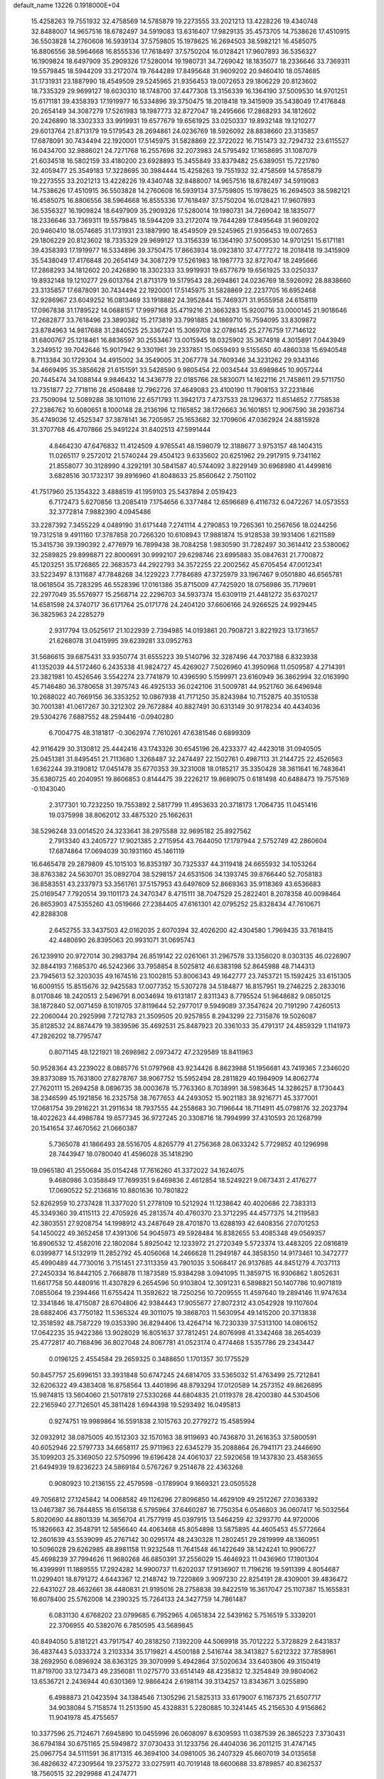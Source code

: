 default_name                                                                    
13226  0.1918000E+04
  15.4258263  19.7551932  32.4758569  14.5785879  19.2273555  33.2021213
  13.4228226  19.4340748  32.8488007  14.9657516  18.6782497  34.5919083
  13.6316407  17.9829135  35.4573705  14.7538626  17.4510915  36.5503828
  14.2760608  16.5939134  37.5759805  15.1978625  16.2694503  38.5982121
  16.4585075  16.8806556  38.5964668  16.8555336  17.7618497  37.5750204
  16.0128421  17.9607893  36.5356327  16.1909824  18.6497909  35.2909326
  17.5280014  19.1980731  34.7269042  18.1835077  18.2336646  33.7369311
  19.5579845  18.5944209  33.2172074  19.7644289  17.8495648  31.9609202
  20.9460410  18.0574685  31.1731931  23.1887990  18.4549509  29.5245965
  21.9356453  19.0072653  29.1806229  20.8123602  18.7335329  29.9699127
  18.6030310  18.1748700  37.4477308  13.3156339  16.1364190  37.5009530
  14.9701251  15.6171181  39.4358393  17.1919977  16.5334896  39.3750475
  18.2018418  19.3415909  35.5438049  17.4176848  20.2654149  34.3087279
  17.5261983  18.1987773  32.8727047  18.2495666  17.2868293  34.1812602
  20.2426890  18.3302333  33.9919931  19.6577679  19.6561925  33.0250337
  19.8932148  19.1210277  29.6013764  21.8713179  19.5179543  28.2694861
  24.0236769  18.5926092  28.8838660  23.3135857  17.6878091  30.7434494
  22.1920001  17.5145975  31.5828869  22.3722022  16.7151473  32.7294732
  23.6115527  16.0434700  32.9886021  24.7271768  16.2557698  32.2073983
  24.5795492  17.1658695  31.1087079  21.6034518  16.5802159  33.4180200
  23.6928893  15.3455849  33.8379482  25.6389051  15.7221780  32.4059477
  25.3549183  17.3228695  30.3984444  15.4258263  19.7551932  32.4758569
  14.5785879  19.2273555  33.2021213  13.4228226  19.4340748  32.8488007
  14.9657516  18.6782497  34.5919083  14.7538626  17.4510915  36.5503828
  14.2760608  16.5939134  37.5759805  15.1978625  16.2694503  38.5982121
  16.4585075  16.8806556  38.5964668  16.8555336  17.7618497  37.5750204
  16.0128421  17.9607893  36.5356327  16.1909824  18.6497909  35.2909326
  17.5280014  19.1980731  34.7269042  18.1835077  18.2336646  33.7369311
  19.5579845  18.5944209  33.2172074  19.7644289  17.8495648  31.9609202
  20.9460410  18.0574685  31.1731931  23.1887990  18.4549509  29.5245965
  21.9356453  19.0072653  29.1806229  20.8123602  18.7335329  29.9699127
  13.3156339  16.1364190  37.5009530  14.9701251  15.6171181  39.4358393
  17.1919977  16.5334896  39.3750475  17.8663934  18.0923810  37.4777272
  18.2018418  19.3415909  35.5438049  17.4176848  20.2654149  34.3087279
  17.5261983  18.1987773  32.8727047  18.2495666  17.2868293  34.1812602
  20.2426890  18.3302333  33.9919931  19.6577679  19.6561925  33.0250337
  19.8932148  19.1210277  29.6013764  21.8713179  19.5179543  28.2694861
  24.0236769  18.5926092  28.8838660  23.3135857  17.6878091  30.7434494
  22.1920001  17.5145975  31.5828869  22.2237705  16.6952468  32.9286967
  23.6049252  16.0813469  33.1918882  24.3952844  15.7469371  31.9555958
  24.6158119  17.0967838  31.1789522  14.0688157  17.9997168  35.4719216
  21.3663283  15.9200716  33.0000145  21.9018646  17.2682877  33.7618496
  23.3890382  15.2173819  33.7991885  24.1869710  16.7594095  33.8309872
  23.8784963  14.9817688  31.2840525  25.3367241  15.3069708  32.0786145
  25.2776759  17.7146122  31.6800767  25.1218461  16.8836597  30.2553467
  13.0015945  18.0325902  35.3674918   4.3015891   7.0443949   3.2349512
  39.7042646  15.9017942   9.3301961  39.2337851  15.0659493   9.5155650
  40.4860338  15.6940548   8.7113384  30.1729304  34.4915002  34.3549005
  31.2067778  34.7609346  34.3231262  29.9343146  34.4669495  35.3856628
  21.6151591  33.5428590   9.9805454  22.0034544  33.6989845  10.9057244
  20.7445474  34.1088144   9.9846432  14.3436778  22.0185766  28.5830071
  14.1622116  21.7458611  29.5711750  13.7351877  22.7718116  28.4508488
  12.7962726  37.4649083  23.4100190  11.7908153  37.2231846  23.7509094
  12.5089288  38.1011016  22.6571793  11.3942173   7.4737533  28.1296372
  11.8514652   7.7758538  27.2386762  10.6080651   8.1000148  28.2136196
  12.1165852  38.1726663  36.1601851  12.9067590  38.2936734  35.4749036
  12.4525347  37.3878141  36.7205957  25.1653682  32.1709606  47.0362924
  24.8815928  31.3707768  46.4707866  25.9491224  31.8402513  47.5991444
   4.8464230  47.6476832  11.4124509   4.9765541  48.1598079  12.3188677
   3.9753157  48.1404315  11.0265117   9.2572012  21.5740244  29.4504123
   9.6335602  20.6251962  29.2917915   9.7341162  21.8558077  30.3128990
   4.3292191  30.5841587  40.5744092   3.8229149  30.6968980  41.4499816
   3.6828516  30.1732317  39.8916960  41.8048633  25.8560642   2.7501102
  41.7517960  25.1354322   3.4888519  41.1959103  25.5437894   2.0519423
   6.7172473   5.6270856  13.2085419   7.1754656   6.3377484  12.6596689
   6.4116732   6.0472267  14.0573553  32.3772814   7.9882390   4.0945486
  33.2287392   7.3455229   4.0489190  31.6171448   7.2741114   4.2790853
  19.7265361  10.2567656  18.0244256  19.7312518   9.4911160  17.3787858
  20.7266320  10.6108943  17.9881874  15.9128538  39.1931406   1.6211589
  15.3415736  39.1390392   2.4776979  16.7899438  38.7084258   1.9830590
  31.7282497  30.3614412  23.5380062  32.2589825  29.8998871  22.8000691
  30.9992107  29.6298746  23.6995883  35.0847631  21.7700872  45.1203251
  35.1726865  22.3683573  44.2922793  34.3572255  22.2002562  45.6705454
  47.0012341  33.5223497   8.1311687  47.7848268  34.1229223   7.7784689
  47.3725979  33.1967467   9.0501880  46.6565781  18.0618504  35.7283295
  46.5528396  17.0161386  35.8715009  47.7425920  18.0756986  35.7179691
  22.2977049  35.5576977  15.2568714  22.2296703  34.5937374  15.6309119
  21.4481272  35.6370217  14.6581598  24.3740717  36.6171764  25.0171778
  24.2404120  37.6606166  24.9266525  24.9929445  36.3825963  24.2285279
   2.9317794  13.0525617  21.1022939   2.7394985  14.0193861  20.7908721
   3.8221923  13.1731657  21.6268078  31.0415995  39.6239281  33.0952763
  31.5686615  39.6875431  33.9350774  31.6555223  39.5140796  32.3287496
  44.7037188   6.8323938  41.1352039  44.5172460   6.2435338  41.9824727
  45.4269027   7.5026960  41.3950968  11.0509587   4.2714391  23.3821981
  10.4526546   3.5542274  23.7741879  10.4396590   5.1599971  23.6160949
  36.3862994  32.0163990  45.7146480  36.3780658  31.3975743  46.4925133
  36.0242106  31.5009781  44.9521760  36.6496948  10.2688022  40.7669156
  36.3353252  10.0867938  41.7171250  35.8243984  10.7152875  40.3510538
  30.7001381  41.0617267  30.3212302  29.7672884  40.8827491  30.6313149
  30.9178234  40.4434036  29.5304276   7.6887552  48.2594416  -0.0940280
   6.7004775  48.3181817  -0.3062974   7.7610261  47.6381546   0.6899309
  42.9116429  30.3130812  25.4442416  43.1743326  30.6545196  26.4233377
  42.4423018  31.0940505  25.0451381  31.8495451  21.7113680   1.3268487
  32.2474497  22.1502761   0.4987113  31.2144725  22.4526563   1.6362244
  39.3190812  17.0451478  35.6770353  39.3231008  18.0185217  35.3350428
  38.3611641  16.7483641  35.6380725  40.2040951  19.8606853   0.8144475
  39.2226217  19.8689075   0.6181498  40.6488473  19.7575169  -0.1043040
   2.3177301  10.7232250  19.7553892   2.5817799  11.4953633  20.3718173
   1.7064735  11.0451416  19.0375998  38.8062012  33.4875320  25.1662631
  38.5296248  33.0014520  24.3233641  38.2975588  32.9695182  25.8927562
   2.7913340  43.2405727  17.9021385   2.2715954  43.7644050  17.1797944
   2.5752749  42.2860604  17.6874864  17.0694039  30.1931160  45.1461119
  16.6465478  29.2879809  45.1015103  16.8353197  30.7325337  44.3119418
  24.6655932  34.1053264  38.8763382  24.5630701  35.0892704  38.5298157
  24.6531506  34.1393745  39.8766440  52.7058183  36.8583551  43.2337973
  53.3561761  37.5157953  43.6497609  52.8669363  35.9118369  43.6536683
  25.0169547   7.7920514  39.1101173  24.3470347   8.4715111  38.7047529
  25.2822401   8.2078358  40.0098464  26.8653903  47.5355260  43.0519666
  27.2384405  47.6161301  42.0795252  25.8328434  47.7610671  42.8288308
   2.6452755  33.3437503  42.0162035   2.6070394  32.4026200  42.4304580
   1.7969435  33.7618415  42.4480690  26.8395063  20.9931071  31.0695743
  26.1239910  20.9727014  30.2983794  26.8519142  22.0261061  31.2967578
  33.1356020   8.0303135  46.0226907  32.8844193   7.1685370  46.5242366
  33.7958854   8.5025812  46.6383198  52.8645988  48.7144313  23.7945613
  52.3203035  49.1674516  23.1002815  53.8006343  49.1642777  23.7453721
  15.1592425  33.6151305  16.6009155  15.8515676  32.9425583  17.0077352
  15.5307278  34.5184877  16.8157951  19.2746225   2.2833016   8.0170846
  18.2420513   2.5496791   8.0034694  19.6131817   2.8311343   8.7795524
  51.9648682   9.0850125  38.1872840  52.0071459   8.1019705  37.8119644
  52.2977017   9.5949089  37.3547624  20.7191290   7.4260513  22.2060044
  20.2925998   7.7212783  21.3509505  20.9257855   8.2943299  22.7315876
  19.5026087  35.8128532  24.8874479  19.3839596  35.4692531  25.8487923
  20.3361033  35.4791317  24.4859329   1.1141973  47.2826202  18.7795747
   0.8071145  48.1221921  18.2698982   2.0973472  47.2329589  18.8411963
  50.9528364  43.2239022   8.0885776  51.0797968  43.9234426   8.8623988
  51.1956681  43.7419365   7.2346020  39.8373089  15.7631800  27.8278767
  38.9067752  15.5952494  28.2811829  40.1984909  14.8062774  27.7620111
  15.2694258   8.0896735  38.0003678  15.7763360   8.7038991  38.5983645
  14.3286257   8.1730443  38.2346599  45.1921856  16.2325758  38.7677653
  44.2493052  15.9021183  38.9216771  45.3377001  17.0681754  39.2916221
  31.2911634  18.7937555  44.2558683  30.7196644  18.7114911  45.0798176
  32.2023794  18.4022623  44.4986784  19.6577345  36.9727245  20.3308716
  18.7994999  37.4310593  20.1268799  20.1541654  37.4670562  21.0660387
   5.7365078  41.1866493  28.5516705   4.8265779  41.2756368  28.0633242
   5.7729852  40.1296998  28.7443947  18.0780040  41.4596028  35.1418290
  19.0965180  41.2550684  35.0154248  17.7616260  41.3372022  34.1624075
   9.4680986   3.0358849  17.7699351   9.6469836   2.4612854  18.5249221
   9.0673431   2.4176277  17.0690522  52.2136816  10.8801636  10.7801822
  52.8262959  10.2737428  11.3377020  51.2778109  10.5212924  11.1238642
  40.4020686  22.7383313  45.3349360  39.4115113  22.4705926  45.2813574
  40.4760370  23.3712295  44.4577375  14.2119583  42.3803551  27.9208754
  14.1998912  43.2487649  28.4701870  13.6288193  42.6408356  27.0701253
  54.1450022  49.3652458  17.4391306  54.9045973  49.5928484  16.8382655
  53.4085348  49.0569357  16.8906532  12.4582016  22.1802084   5.8925042
  12.1233972  21.2720349   5.5723374  13.4483205  22.0816819   6.0399877
  14.5132919  11.2852792  45.4056068  14.2466628  11.2949187  44.3858350
  14.9173461  10.3472777  45.4990489  44.7730016   3.7151451  27.3113359
  43.7901035   3.5068417  26.9137685  44.8451279   4.7037113  27.2450334
  16.8442105   2.7668878  11.1873589  15.9384298   3.0941095  11.3859715
  16.9306862   1.8052631  11.6617758  50.4480916  11.4307829   6.2654596
  50.9103804  12.3091231   6.5898821  50.1407786  10.9071819   7.0855064
  19.2394466  11.6755424  11.3592622  18.7250256  10.7209555  11.4597640
  19.2894146  11.9747634  12.3341846  18.4715087  28.6704806  42.9384443
  17.9055677  27.8072312  43.0542928  19.1107604  28.6882406  43.7750182
  11.5365324  49.3011075  19.3868703  11.5630954  49.1415200  20.3713838
  12.3518592  48.7587229  19.0353390  36.8294406  13.4264714  16.7230339
  37.5313100  14.0806152  17.0642235  35.9422386  13.9028029  16.8051637
  37.7812451  24.8076998  41.3342468  38.2654039  25.4772817  40.7168496
  36.8027048  24.8067781  41.0523174   0.4774468   1.5357786  29.2343447
   0.0196125   2.4554584  29.2659325   0.3488650   1.1701357  30.1775529
  50.8457757  25.6996151  33.3931848  50.6747245  24.6814705  33.5365032
  51.4763499  25.7212841  32.6206322  49.4383408  16.8758564  13.4401896
  48.8793294  17.0120589  14.2573152  49.8626895  15.9874815  13.5604060
  21.5017819  27.5330268  44.6804835  21.0119378  28.4200380  44.5304506
  22.2165940  27.7126501  45.3811428   1.6944398  19.5293492  16.0495813
   0.9274751  19.9989864  16.5591838   2.1015763  20.2779272  15.4585994
  32.0932912  38.0875005  40.1512303  32.1570163  38.9119693  40.7436870
  31.2616353  37.5800591  40.6052946  22.5797733  34.6658117  25.9711963
  22.6345279  35.2088864  26.7941171  23.2446690  35.1099203  25.3369050
  22.5750996  19.6196428  24.4061037  22.5920658  19.1437830  23.4583655
  21.6494939  19.8236223  24.5869184   0.5767267   9.2514678  22.4363268
   0.9080923  10.2136155  22.4579598  -0.1789904   9.1669321  23.0505528
  49.7056812  27.1245842  14.0068582  49.1126296  27.8096850  14.4629109
  49.2512267  27.0363392  13.0467387  36.7844855  16.6156138   6.5795964
  37.6460287  16.7750354   6.0546803  36.0607417  16.5032564   5.8020690
  44.8801339  14.3656704  41.7577919  45.0397915  13.5464259  42.3293770
  44.9720006  15.1826663  42.3548791  12.5856640  44.4063468  45.8054898
  13.5875895  44.4605453  45.5772664  12.2601639  43.5539099  45.2767142
  30.0295174  48.2430328  11.2802451  29.2819999  48.1360951  10.5096028
  29.6262985  48.8981158  11.9232548  11.7641548  46.1422649  38.1424241
  10.9906727  45.4698239  37.7994626  11.9680268  46.6850391  37.2556029
  15.4646923  11.0436960  17.1901304  16.4399991  11.1889555  17.2924282
  14.9900737  11.6202037  17.9136907  11.7196216  19.5911399   4.8054687
  11.0299401  18.8791272   4.6443367  12.2148742  19.7220869   3.9097230
  22.8254191  28.4309001  39.4836472  22.6431027  28.4632661  38.4480831
  21.9195016  28.2758838  39.8422519  16.3617047  25.1107387  15.1655831
  16.6078400  25.5762008  14.2390325  15.7264133  24.3427759  14.7861487
   6.0831130   4.6768202  23.0799685   6.7952965   4.0651834  22.5439162
   5.7516519   5.3339201  22.3706955  40.5382076   6.7850595  43.5689845
  40.8494050   5.8181221  43.7917547  40.2818250   7.1392209  44.5069918
  35.7012222   5.3728829   2.6431837  36.4837443   5.0333724   3.2103334
  35.1719821   4.4500188   2.5416744  38.3413827   5.6212322  37.7858961
  38.2692950   6.0896924  38.6363125  39.3070999   5.4942864  37.5020634
  33.6403806  49.3150419  11.8719700  33.1273473  49.2356081  11.0275770
  33.6514149  48.4235832  12.3254849  39.9804062  13.6536721   2.2436944
  40.6301369  12.9866424   2.6198114  39.3134257  13.8343671   3.0255890
   6.4988873  21.0423594  34.1384546   7.1305296  21.5825313  33.6179007
   6.1167375  21.6507717  34.9038084   5.7158574  11.2513590  45.4328831
   5.2280885  10.3241445  45.2156530   4.9156862  11.9041978  45.4755657
  10.3377596  25.7124671   7.6945890  10.0455996  26.0608097   8.6309593
  11.0387539  26.3865223   7.3730431  36.6794184  30.6751165  25.5949872
  37.0730433  31.1233756  26.4404036  36.2011215  31.4747145  25.0967754
  34.5111591  36.8171315  46.3694100  34.0981005  36.2407329  45.6607019
  34.0135658  36.4826632  47.2309564  19.2375272  33.0275911  40.7019148
  18.6600688  33.8789857  40.8362537  18.7560515  32.2929988  41.2474771
   2.2550489  20.1830540  35.9508436   2.5701442  20.5679984  35.0090369
   1.7233843  20.9545167  36.3792829  43.4039026  11.2077133  41.4528049
  43.2209332  10.2159450  41.1817334  42.5117800  11.6747869  41.2174645
  29.2744734  17.2741956  17.5393313  29.2870907  16.4916631  16.9285341
  28.2956530  17.6735733  17.4572778   0.4942450  40.1554741  42.5773133
  -0.3772381  40.6938513  42.5639368   0.4508644  39.4998005  43.3141413
  10.6201817  42.4676077   1.3556893  10.8524501  42.4499519   2.3514886
  10.1211154  43.3689967   1.1993970   3.4150243  22.7923386  42.1759854
   3.9620103  22.0583366  41.7596920   2.4823132  22.4150325  42.3937885
   4.0808452  12.4453923  35.3479828   3.6521763  11.7265633  34.7348354
   4.7086918  11.8977972  35.9182948  23.5207958  43.1858271   6.3802791
  22.6812204  42.7000662   6.5968486  23.8655805  42.7307723   5.4872232
  33.1891928  20.8037657  22.3698246  32.5355789  21.3537341  22.9519342
  34.0596536  21.3717199  22.3792622   7.1956624  31.8791855   2.7034480
   6.4044970  31.5517789   3.3649620   7.2978334  31.0161225   2.1712944
  46.7285354  19.2932641  33.4299722  45.7989316  19.7110241  33.2792789
  46.6009264  18.7361558  34.3120443  51.6178476   0.1481039  22.0927531
  50.9841984   0.9202931  22.3088779  52.4021287   0.5253649  21.5235469
  47.4100387  24.5510415  15.9979234  47.3478318  24.6764317  14.9540762
  46.7128817  23.8124290  16.1661837  23.5268269  31.7955916  38.1967600
  23.7037375  32.7024382  38.5899255  22.5832772  31.5780212  38.6501161
  39.3440847  36.8489575  22.9425294  38.6327391  36.2789091  22.5463199
  38.8308918  37.6539787  23.3488547  47.7002389  39.6205689   3.7236851
  46.8327638  39.1150702   3.4328455  47.9716633  39.3368669   4.6738001
  26.4518598  49.9561289   1.3641795  25.7791287  50.4633258   1.8843506
  26.9556915  49.3310258   2.0921316   3.7883175  12.9066899  45.1027078
   2.9726462  12.8955458  44.4803140   4.4695556  13.3699232  44.4605205
  46.7935754   6.4696211  22.0500843  46.0297887   6.2812585  22.7137582
  46.3205348   7.1482490  21.4516617   7.3032254   6.2772124  40.8659639
   7.8626084   6.5708417  41.6628519   6.3202791   6.4082240  41.0817668
  35.7727731  39.4344729  17.1901274  36.5464427  39.0022224  16.6949034
  35.3219006  40.0336822  16.4567430  42.6432993  31.4628319   1.4742112
  42.9977612  32.2125562   0.9216427  42.6313678  31.7755120   2.4434940
  52.2394708   0.6871190   7.0939738  51.5419216  -0.0046862   6.7531817
  52.4076115   1.2001441   6.2200336  11.1252824  26.7559114  25.4491064
  10.4667640  26.0087378  25.3004824  10.9420098  27.3436109  24.5971765
  37.0001630  43.9336397  21.3544131  36.8636096  43.4603670  20.4338932
  36.1920375  43.5990890  21.8834416  46.2612525  38.4979044   0.4390229
  45.7214035  38.4846681  -0.4504248  47.2400346  38.2995002   0.0590773
  19.9032259  36.7849622  46.4355192  20.0255874  36.7807712  47.4758982
  18.8872720  36.5494816  46.2875032  15.6902206  44.5748738  24.2202176
  16.2089933  44.1941363  23.4157294  15.9621345  43.9938811  24.9780023
  24.3420719  36.7276750  37.8447095  25.1717478  36.7229994  37.1680488
  24.5388587  37.5710863  38.3900739  21.8028724   8.0930495  40.6117750
  22.4055999   7.3007861  40.7877340  20.8670543   7.7119922  40.7338854
  15.6495909  41.4760865   3.4318519  15.4396930  40.5128899   3.6912516
  14.8326961  41.8784102   2.9107742  22.2004205   9.0874660   0.9658996
  22.0078281   9.7860675   1.6995112  21.8041775   9.4573637   0.0457635
   8.1579037   6.5410000  38.2540789   7.6456758   6.5293287  39.1620535
   8.2233818   5.4632831  38.1542271  31.4540933  11.5498130  21.0088633
  32.3892123  11.9813823  20.7792870  30.8911780  11.7597589  20.1465751
  14.6428664  41.7102758  12.2459809  14.5624200  41.5289840  11.2293224
  15.4711637  41.2171326  12.5204255  40.3284629   8.3506578  30.7754162
  40.8226287   9.1430892  30.3974266  40.6029333   8.2463239  31.7233365
   0.9339421  35.0347475  46.7293444   1.8442975  35.3483556  46.3775308
   0.5502467  35.7663494  47.3711155   9.7782407  24.7802729  30.4877696
  10.3336479  24.8674959  29.6538381  10.1489120  23.9280251  30.9644182
  19.9774286   5.6520229   8.0619890  20.8753167   5.5191675   8.5247729
  19.3101106   5.4075278   8.7834590  29.9936789  39.5356375  19.2166295
  30.8442356  39.6657544  18.7215804  29.2266589  39.6744190  18.5743810
  48.4495408  30.0799649  12.4219272  48.4371769  29.9897620  13.4682177
  49.0101306  30.9169220  12.3298897  44.0744735  21.0401820  35.9657843
  43.1195270  20.7442006  35.7395630  44.3908209  21.3665466  35.0810673
  38.0947934  12.2143287  18.9322356  38.8809963  11.6138732  18.7045713
  37.5864415  12.3432092  18.0637818   6.4302070  20.9999463  38.1479921
   6.0440160  20.1625474  37.6891313   6.4214538  21.6989184  37.3791726
   7.5841294  13.5131035  42.3409546   8.2846975  14.2583454  42.4772176
   8.0589384  12.6979854  42.6884814  50.5342962  43.0952866  29.0284656
  50.7629831  44.0764666  28.6908789  49.5831747  43.0177875  28.7436892
  14.7523765  15.2093393   0.7183934  14.9118669  15.4048656   1.6596470
  14.3607167  14.2191361   0.7289188  52.8865010  18.6747425   2.6858808
  52.1516707  18.3530907   3.3173709  52.3603966  18.6687272   1.7922945
  19.2598585   4.4615484  40.5223967  20.0848757   3.7914165  40.5279255
  18.9071361   4.3000153  39.5671530  19.1857379   9.7982477  29.1887337
  19.3431327   8.8371960  29.1971797  19.3976455  10.0518093  30.2085092
  22.3624862  31.7505654   2.9730378  22.3896355  32.4636032   2.1712702
  22.1716232  30.8935962   2.4860152  44.1454989   6.4863469  13.1541405
  45.0399015   7.0450336  13.0173039  43.5790156   6.7907237  12.4186207
   4.6617801  42.1369037  47.3077171   5.1370298  42.1938769  46.4008699
   3.9469907  41.4045861  47.1702115  12.9259428  11.2079754  27.7765739
  11.8934539  11.1547675  27.7214177  13.1798940  12.2065226  27.6751013
   7.8405146  17.6595864  29.1030313   6.8036977  17.9615970  29.0265674
   7.7928542  16.9555883  28.3033013  30.4894983  12.5588019  11.0604267
  29.5254189  12.5163656  11.3862115  30.4925307  12.3243982  10.0702073
  30.0417740  16.2453214   2.7588598  29.4540164  15.4077558   2.5305110
  29.4126765  17.0309112   2.6693393   2.5806147  22.4198985  29.1674073
   2.1558182  21.4852341  28.8619374   3.1487840  22.6548257  28.3106100
  39.1823476  16.4254044   5.3839442  39.4686692  17.3723630   4.9925196
  39.6688586  16.3185307   6.2051886  38.8695161  26.8850574  25.5389633
  38.7656761  27.8793543  25.2128712  38.3192148  26.3670289  24.8681125
   8.5287477  33.6240235  26.0970479   9.5155295  33.5570992  26.4406896
   8.2899945  32.6349312  26.1171917  34.1547307  17.2693582  44.5936788
  34.5553263  16.5512484  43.9665118  34.4662090  18.1443755  44.2218291
  14.5871162  29.2891064  39.0618664  14.3983304  29.4934269  38.0722855
  15.6032756  29.3312211  39.1982981  49.4784053  49.1349874  19.7356607
  49.2211553  49.7282390  20.5608406  49.9874554  48.3730144  20.1906644
  47.9701381  22.5346642  35.7562290  47.5362835  22.1954878  36.6370207
  48.8087271  22.9593449  36.1189775  48.6189614  22.7556553  31.0422241
  48.7975395  22.4038755  31.9874826  47.8012682  22.2029084  30.7294508
   2.6639214  16.6048191  22.2985291   2.5922138  16.1982835  21.3180595
   2.7607424  17.6199736  22.1907951  14.9465918   5.5262591  40.4339168
  15.7482352   4.9716476  40.7280543  14.4884084   5.0123213  39.7299909
  24.7281101   8.8793821   0.4951633  23.7405311   8.8285071   0.6080323
  25.1245570   9.4668470   1.1867677  32.4238056  15.3931709   1.3919024
  32.7957603  16.3705265   1.5118301  31.6125656  15.3690200   2.0201206
  25.5976974   3.8844951   5.3021513  25.4268441   4.7940184   4.9128717
  26.5748252   3.8225485   5.5205615  18.9583232  24.1109775  26.4849702
  17.9548886  24.0494460  26.7913128  19.1626618  25.1363445  26.6265634
  35.5638629  31.0897807   1.0882273  35.1932522  30.3721638   1.7379598
  36.2627861  31.5474754   1.6792583  45.9208576  26.9721579   4.5225806
  45.4582664  27.7317836   4.0871957  46.8580863  27.0012111   4.1186740
  10.2064243  36.0536455   6.2502696   9.5935737  35.6447600   5.5614535
  10.8438109  35.3224918   6.5282989  42.2509217  37.7350498  41.7415366
  42.8060738  37.3442068  42.4837469  42.8858146  37.9135442  40.9609673
  35.9312055  23.4585734  13.3347508  35.5407649  24.1983584  13.9715071
  35.2738665  22.6614732  13.5496352  18.5764734  34.4364483  34.1955815
  18.1788315  35.3881060  34.1103385  18.7860512  34.1636988  33.2447599
  38.4475985   2.2907767  40.1720602  39.1872282   2.1520363  39.4048938
  38.5294808   3.3107360  40.4055994  54.3326730  34.0435062  42.8706670
  53.7826904  34.2111986  43.7356838  53.8944259  33.2715709  42.3796878
  43.7571457  19.6467441   9.6978267  42.8137677  20.1130851   9.5679853
  43.5655225  18.7176195  10.0728741  14.4252189  12.9633286  10.7658044
  14.0738802  13.6428333  10.1181206  15.3618993  13.2482351  11.0845564
  37.7827211   4.6119017   4.0988157  38.4724316   4.3300151   4.8444976
  37.5021430   5.5459780   4.3784337  41.8806566  23.8410018   4.3521033
  41.8909525  24.0766432   5.4059264  41.1321123  23.1094469   4.2707249
  51.3219281   4.6707267  41.2985431  51.0070824   5.5961372  41.3659697
  51.3628814   4.3277532  42.2852640  13.3079061  29.6768936  28.1212836
  13.8257219  29.6799101  27.1964105  13.7137769  30.5296819  28.6094131
  22.8894465  18.0208102  44.2464884  22.1062213  17.3917749  44.5074336
  22.4597535  18.9115094  44.1393994   9.4894994  38.5107152  34.7625007
   9.0363354  38.6644969  35.6828740  10.4181884  38.2857405  34.8669957
  23.4340626  23.6203771  34.4843377  24.1749495  23.9059010  35.1224276
  22.9220908  24.4977052  34.3293891  14.0650299  11.9351635  38.8616212
  13.7511921  11.0562059  38.5179016  14.7856209  12.2617902  38.2298009
  12.3558048  23.8688673  26.1691553  11.3756162  24.2134029  25.9834887
  12.5569245  24.1884906  27.1417858  18.2792815  38.2716898  25.8721441
  19.1934101  38.7866857  25.8216814  18.5843952  37.3527796  25.4042994
  53.5232411  15.1838126  40.0899774  53.4736276  14.3852599  39.4906207
  52.8551693  15.1181264  40.8088397  45.8339760  49.6873316   4.8170472
  45.9145976  49.1530121   5.6726718  46.7691536  49.6254040   4.4117103
  34.1785123  39.0033537  12.8347743  33.2876524  39.4661285  12.5442891
  34.6184535  38.9066056  11.9316351  40.4624403  48.1711791  39.9589918
  40.9479387  48.9300238  39.4682476  40.7559308  48.3413840  40.9191896
  40.7966597  39.7364947  39.1409802  40.9321432  40.6041171  38.5705819
  39.7865589  39.6912728  39.2305334  19.1442103   7.0965261  41.1010615
  18.1151425   7.3061920  41.2501623  18.9992074   6.0851624  40.9267930
  41.7569871  24.6774571  12.0440127  41.1199020  25.1750789  12.7041125
  42.3789261  25.3473080  11.6637772  27.6055906  30.8795129  42.4543799
  28.3083518  30.5562127  43.1317761  26.9769437  30.1269899  42.2283705
  22.1512195  45.0705865  22.3357752  21.7668103  44.7200516  23.2276350
  22.0689300  46.0742645  22.4484691  30.1221212  21.8035975  29.3785934
  29.4518153  21.0664959  29.3947921  31.0613261  21.3820704  29.6186682
  53.9022700   4.3123817  33.6513958  54.4076382   3.9683651  34.5336912
  53.0638337   4.6723747  34.0045587  46.7338763  11.6405316  23.3921661
  46.2047769  11.0062661  24.1000590  46.3217435  12.5318387  23.6125703
  19.5527068  25.8918027  45.3797811  19.9369728  24.9464150  45.3028875
  20.3637315  26.5099331  45.2802823  53.2425709  22.9674473  15.7834133
  52.3191455  22.7284961  16.0728514  53.3416977  23.9981785  15.8996994
   5.1995970  14.9582983  10.9931602   6.0861890  14.9014912  10.4304934
   4.4887204  14.8069214  10.2370600  39.6117667  32.9503607  20.9913595
  39.7443528  33.7312970  20.3521874  38.8249416  33.2475382  21.6004275
  12.0324496  19.8041768  23.1443608  12.3430405  20.7113476  23.3273369
  11.5967626  19.7708318  22.2259442   5.3849210  45.5320288   9.7696043
   4.5728381  45.2271574   9.2295412   5.0092384  46.3070867  10.3928330
   9.1100765  15.3133459  44.5074783   9.3331101  14.3848321  44.9371342
   9.7040470  15.3119497  43.6571503   9.2947074  38.1839323  20.3996423
   9.2724407  37.2789076  19.8543867   9.0408206  38.8682515  19.7092408
   6.8853571  38.5152176  12.8710139   6.8312102  38.7874403  11.9043696
   6.4713852  37.5469467  12.8652876   3.4661070  47.3672314  20.5543186
   3.2032433  46.3966598  20.4063843   3.2353524  47.4362092  21.5977523
  20.9626122  49.0854566  28.9645341  21.2629676  48.3806030  28.2974440
  19.9927820  49.2948360  28.7190939  38.6059030  27.8655945  17.7524883
  37.6466626  27.6268987  18.0580644  38.9795750  28.4445956  18.5148157
   3.3735368  36.1796242  45.7992254   4.2321474  35.5901850  45.6103699
   3.6189570  37.0517885  45.2769050  30.1987985  27.6922432   5.4191407
  30.5523061  28.1549773   6.2372261  31.1097460  27.2222932   5.0974470
  34.0003831   2.2498105  26.9551402  34.4881644   1.7925134  26.1521020
  33.1258055   2.6622578  26.5237191   9.7142165   5.4266178  28.5442479
   9.3029499   5.2798363  29.4666396  10.1968151   6.3568330  28.5836135
  51.5249955  47.0108771  37.7866503  51.5506325  48.0004233  38.0619969
  51.6731077  47.1006654  36.7241578   7.1100924  31.7840704  43.1130397
   6.6156242  32.5325864  42.5975469   8.0383771  31.6376090  42.7154920
  42.8265032  13.6563395   4.7586812  42.7282993  14.6439994   4.4685810
  43.6116666  13.5884029   5.3808590  34.4927732  22.4034242  40.4979386
  34.9350191  23.3060309  40.1792393  33.9648615  22.0780635  39.6916263
   6.7810918  10.7516643   5.5556855   6.5095327  10.3297754   6.4564024
   7.3298943   9.9821617   5.0828503  10.2434770  23.7556846   5.9165948
  10.4714180  24.4791878   6.6814928  10.9099333  23.0086988   6.1182742
  52.5762770  48.1733909   0.8504154  52.3311175  48.1568732   1.8548670
  51.6857284  47.9423012   0.3987284   2.3417933  31.4763543   8.9782021
   1.4273336  31.9191342   8.8651180   2.2099355  30.7679785   9.7248721
  21.9328657  36.7178587  36.0177165  22.4340638  36.1481083  35.3404929
  22.6089716  37.0487220  36.6766719  43.5027296   4.9737438   6.1811428
  42.4532030   5.0559717   6.0543754  43.7858499   5.0047746   5.1606238
   0.2092411  21.0233339   1.5966075   0.4962463  21.6399353   2.3195729
  -0.2231304  20.2300856   1.9720198  44.2370431  48.2005414  23.6777238
  44.4566123  47.3380039  24.2150043  44.5198153  47.9514742  22.7267551
   5.7212346  39.8389668  32.7208083   4.8997394  39.5784228  33.2430210
   6.0612489  39.0261894  32.2567886  53.7528164   0.2450985   0.2011236
  53.3220861  -0.6826674   0.4230351  53.5729770   0.7970228   1.0803666
  23.4180753  35.4746927  30.6008216  24.2370689  35.2469032  31.1828186
  22.6434811  35.1627332  31.2979882  35.2911493  22.5434778  22.2683611
  35.7390730  22.0321181  21.4866788  36.0463205  22.6076576  22.9969870
   2.9905902  30.2812056  46.8816112   2.6557171  29.8617845  45.9981015
   2.2861994  31.0416306  47.0538947  44.1966286   6.9370016  29.8411494
  43.7180536   6.2546178  30.4493300  45.2142106   6.6748828  30.0025430
  53.2701234   2.5963096   4.9294639  54.2268632   3.0024927   4.6251291
  53.1227709   3.2325037   5.7226202  51.6858630  39.6232717  25.9084672
  51.9716525  38.9674284  25.1218355  52.3092377  40.3971532  25.8203768
  43.9966989  37.6478077   7.8519600  44.3259235  37.6794047   6.8731175
  42.9407653  37.5104677   7.7601396  49.5179013   3.9377423  36.9058037
  49.0560196   3.0900375  36.7874360  50.0228359   3.8569231  37.7808043
  10.5966207  34.7438476   2.5676233  10.4387912  34.7433835   1.5000061
  11.3036420  35.5114062   2.6595494  51.9428752  11.1252503  39.5837688
  52.3722512  10.9628499  40.5034840  51.9327949  10.1759855  39.1575016
  46.5709345  28.9725479  42.3617386  47.4218402  28.3914332  42.3024996
  45.8413947  28.4030605  41.9251661  40.8458444   9.6244438  25.8458417
  41.1398829  10.6018310  25.9092333  40.2837319   9.4288528  26.6459400
  33.4766219   9.0301174  13.3109954  33.4716982   9.5845663  12.4348208
  34.2019748   9.3768200  13.9256638  42.5242584   6.6350290  23.6878854
  41.8071163   5.8390724  23.6768646  42.1537320   7.2053069  22.9048345
   0.6647485  45.3047120   8.5618291  -0.0048753  45.9177250   8.1688900
   0.1681624  44.4809488   8.9405631  43.9437652   3.8856600   8.6930497
  44.3664033   2.9996237   8.4521533  43.7260215   4.3155050   7.8335656
  19.9092110  26.6804763   5.7713456  19.5399974  27.3632340   5.0894237
  19.5939197  25.7598563   5.4816057  52.6967659  18.1172954  17.0266413
  53.0661571  18.1706749  16.1116224  53.1255807  18.9770268  17.4566558
  30.4646102  48.9475974   1.6096553  30.1128673  49.3329382   2.4992385
  29.6963904  49.1050955   0.9581032  20.3602060   7.4984371  13.6077579
  20.6943617   6.5635474  13.5930501  21.0159903   8.1175854  13.1008160
  30.5609668   1.5022082  39.1750345  29.5910546   1.7671604  38.9942934
  30.5874169   1.4826599  40.2243656  30.9512041  36.5223541   6.1625317
  30.7363014  37.1386071   5.3560530  31.6001110  35.8635102   5.8385768
  44.0434753  41.9523582  25.5952709  44.6214377  41.8804260  24.6403423
  43.1003596  41.9184505  25.2038873   6.7908955  10.1363700   0.8718737
   7.2431858  10.8719160   1.4370957   6.6629712  10.6021290  -0.0252278
  24.2605827  29.6352756   4.5678221  24.1100355  29.6065675   5.5792812
  25.0423530  30.2487414   4.3458182   1.9702889  40.6616559  20.5310495
   1.3889832  41.4241242  20.1770669   2.6732067  40.3862352  19.8593705
  34.9323902  46.0665577  33.9195034  35.1436094  46.8967263  34.4423411
  35.2984841  46.2858638  32.9225309  36.9453234   3.3890974  34.2590463
  37.7369614   3.9893744  34.0712344  37.1052995   2.9719288  35.1390613
  17.6687768  20.4330626  26.1946079  17.0394981  21.0033669  25.6456050
  17.8241139  20.9323919  27.0870325   7.1537295  15.0679865  35.1889860
   6.7027113  15.9211335  34.9521791   7.1982644  14.5367036  34.3085536
  34.6007896  27.5286537  30.7618576  35.0490150  28.4440258  30.3944496
  34.5584057  26.9650140  29.9651070   4.8824748  35.8226416  10.3675798
   5.4777187  35.9383980  11.2068642   5.2581182  36.4767225   9.7285962
   5.8693652  38.7955680  10.1063852   6.1079232  38.0125405   9.4801766
   6.2522464  39.6524667   9.6640572  30.8820254  21.3918534   5.2233614
  30.4048493  20.6178665   4.8346294  30.5486513  22.2309528   4.7675237
  30.5839003  12.0501278   8.5597794  30.4062625  11.0163952   8.3519173
  31.3223385  12.2809453   7.9169766  18.9761186   0.1262248  42.6614234
  18.1074307   0.3380728  43.1944414  19.6442121   0.8482325  43.0479763
  12.4679497  38.6694985   3.8141672  11.6868508  38.9879354   3.3057455
  12.2208149  38.6779873   4.7997244  20.6926295  31.2142562  18.5591444
  21.2872978  30.6876044  19.2332704  20.1009446  30.3820768  18.2438602
  48.7773348  20.3879663  47.1329715  48.6494486  21.3543981  47.3583086
  48.6461771  20.3754468  46.0767408   3.1354680   1.8824592  39.2895190
   3.8091486   1.6272448  38.5576226   3.6318993   2.6305328  39.7845058
  30.3496292  32.0952920  37.2531458  31.2013539  31.9880869  37.8788855
  30.2938232  33.1155627  37.1886802   1.5184134  25.4458704  31.9930019
   1.9058173  25.3797601  31.0526900   2.3027930  25.5630687  32.5850212
  32.7391747  31.4717261  20.6477466  31.8420693  31.8806392  20.5189115
  32.5700412  30.4438696  20.6358162  45.2115747  32.7234977  24.7419946
  44.6212900  32.3050938  25.4553852  44.5824324  33.1866463  24.1414137
  10.1453854  46.2217344  33.4620431  10.5037436  45.9848626  32.4984623
   9.3221464  45.5844458  33.5733815   6.5980397  19.2471439  41.7003683
   6.3383431  18.7323596  40.9014214   5.7673797  19.3436938  42.2700016
  29.8815942  25.6657297   7.9088639  30.7496857  26.2147611   8.0972174
  29.4254449  25.4583400   8.8209974  24.8047534  47.4775588  39.4655191
  24.1163018  47.2496263  38.7292097  25.5050516  48.0903602  38.9719944
  28.3768483   6.0261055  16.6439016  27.7287085   6.7745630  16.9522425
  28.4360030   6.1353014  15.6234391  28.1315794  11.1313220  31.5653232
  27.5210517  11.4804552  32.3229151  28.9761210  10.7691235  32.0339972
  40.4154035  42.5538405   7.5005999  39.9784016  41.6475262   7.7758516
  39.8751302  42.8080129   6.6601976   6.6308542  39.6139176  44.7208801
   7.4763996  39.2914414  44.3736965   6.6902422  40.5911144  44.8321419
  42.6816528   6.8489196  10.6381771  42.2036518   7.4774423   9.9470059
  42.1170876   6.0120299  10.5904149  50.6112165   4.4273552  32.3059103
  50.2852825   3.8507325  31.4620297  51.1932075   5.1570352  31.7993724
  21.5306982   9.3961378  33.6815281  22.2781489   9.7708435  34.3141187
  21.0346393   8.7367271  34.2648652  31.8465138  27.4071967  45.7553718
  32.6214047  27.6579885  46.3380073  31.0093931  27.7003578  46.3136153
   5.2872793  25.9745457  13.8082907   5.5276542  25.6268689  14.7585875
   5.9074052  25.4642231  13.1852905  30.5354552   2.9642977  34.4739181
  29.6343478   3.1083441  34.0444972  30.6327249   1.9397212  34.5853240
  26.4739083   2.7469680  16.5103962  25.6867931   2.4385689  17.1129103
  26.0254196   3.6110300  16.0862418  22.2654308  15.8349000  15.8873447
  22.0604344  15.0512446  16.6035055  21.7521590  15.5626004  15.0712264
  32.7927679  14.8480221  19.2956763  32.2150705  15.1745470  20.0688334
  33.3725234  14.0749672  19.7072807  51.7217659  34.0976423  26.8786498
  50.8948595  33.7770207  26.3142741  52.5401541  33.7718593  26.5229885
  42.2870423  16.9213595  33.5116685  42.2312590  16.8268704  34.6106839
  42.3503645  17.9275812  33.4478917  19.5005212  23.0213515  42.4814154
  19.3923897  23.3125424  41.5138780  19.4267860  22.0540952  42.4777209
  24.1677309  11.6735955  16.6008190  24.7669608  12.0536494  17.2929441
  24.0780326  12.4666222  15.9062742  22.1187800  19.0079897  40.7390821
  22.7880519  18.7506157  41.4319249  22.6937051  19.2244000  39.8970071
  49.4083569  25.4233912  19.5442882  49.1621543  25.5890273  18.5042878
  48.3988462  25.6126940  19.9809034  30.1687338  19.2872868  32.6759650
  30.9187077  18.6540716  32.9117546  29.4956139  18.7618393  32.2268802
  15.8270498  10.8041824  26.2564520  15.6310653  11.5201584  25.5614476
  15.8058105  11.3459705  27.1391825  43.7694529  25.0430232  24.0920036
  42.9159667  25.3061866  24.4886103  43.5934469  23.9793542  23.9037317
  39.4887321   9.6791781   1.1308171  39.7480609  10.5676628   0.7336543
  38.4572341   9.7353962   1.2754695  11.7426734  18.5615961  27.3714376
  11.0984270  18.9044066  28.1469152  12.6415044  18.8616526  27.7858878
   3.5730242  40.6505504  35.7669412   2.7058049  40.9667032  36.2468811
   3.9581410  41.6049613  35.4169903  39.2854407  45.2030731  45.0889391
  38.2770543  44.9274787  45.2452901  39.6640390  44.9585750  46.0493009
  26.7845283  15.1275123  28.6958375  26.8811200  14.3321984  29.3870666
  27.0142364  14.6687626  27.8275582  28.6895558  42.8275776  21.3842698
  29.6021593  43.3120055  21.2142145  28.5833741  42.9080166  22.4208044
  15.8180288  40.6275797  29.0538866  16.3703343  41.4204036  29.4799570
  15.0359723  41.1782942  28.5784562   2.7848058  31.7915955  13.0425632
   3.3864745  32.3013179  12.4104345   2.1395230  31.2661799  12.4335259
  46.6704225  16.1394901   5.7885813  46.8656047  16.4338109   6.7708827
  47.5473758  16.2498678   5.2746394  51.3963880  43.5434969  21.2615570
  51.5691988  42.4837599  21.1416703  52.3330071  43.8593617  21.4841813
   9.2693638   5.0222097  19.6791367   9.5389143   4.5489331  18.8012035
  10.1900149   5.2658891  20.1011648  30.0170270  42.2692650  12.4507034
  30.0347702  42.9559601  13.1969741  29.1142746  41.7550121  12.5790052
   2.5789595  16.5725134  37.5947884   2.8742609  16.6722616  36.5817074
   2.8102913  15.6123177  37.8203225  30.6687038  32.1636282   4.5240328
  29.7280980  32.6046839   4.3761795  31.2159673  32.9965782   4.7857917
   2.8905580   1.1061906  34.8849727   2.1718309   0.6082746  34.3719823
   3.1488250   1.8968890  34.3126709  15.1358859  36.3879869  30.0111170
  15.6983268  37.1749412  30.3187636  15.1716399  36.4247875  28.9745025
  44.6642721  26.6053697  22.0333835  44.4399627  25.7479090  22.6341231
  44.4276726  27.4150810  22.6372585  50.7841538  19.5481506   8.6278257
  49.8041377  19.5029667   8.9668138  51.3778772  19.8291860   9.4478213
  28.0091205  25.8519958  39.6879894  27.0277609  26.0263354  39.9467633
  28.2276918  26.6888190  39.0898820  44.7225228  35.9976054  36.8702070
  45.4337397  36.7289519  36.6111112  43.8483111  36.5510194  36.8317976
   7.5279179  27.7663298  42.3051367   7.3189363  26.8527731  42.7264744
   7.2593106  27.6329331  41.3258829  25.8245163  28.6166750  43.9991900
  25.6129091  27.7272670  43.5494295  26.6503499  28.4629567  44.5295152
  43.9881598   2.1654047  30.8446844  43.9487569   1.1380544  30.7076821
  43.1114687   2.5142002  30.5071568   3.6450937   1.6687171  30.6881027
   3.6627783   2.5039466  30.0231414   4.1448530   0.9657206  30.1088885
  46.7565355  48.0467076  16.2005877  46.1081718  47.7224601  16.9543699
  46.1725221  48.7438543  15.6809302  46.4161122  37.6436812  28.8693340
  46.1426136  36.8253273  29.4265403  46.9855362  37.2285659  28.0781902
   7.5548543  11.0268072  43.6592917   6.8932785  10.8950136  42.9214725
   6.9562710  11.2534863  44.5162716  48.8037869  16.1731401  37.4338227
  48.0558842  15.6063221  36.9627339  49.2921042  16.7227110  36.6585522
  10.6802357  26.7564224  28.3686487  10.8037202  26.5578732  27.3678964
   9.7236219  27.0668089  28.4359968   0.7227009   6.8695479  36.1259594
  -0.2346553   6.7858619  36.4825178   1.0483727   5.8926111  36.0904933
  11.3321895  40.3743939  38.1507074  11.8427539  39.6727199  37.5598816
  10.7027021  39.7963273  38.7643049  42.5439874  43.0719745  45.6223962
  41.5504638  43.3387882  45.5109787  42.8577938  43.0353735  44.6395651
  48.1419457  13.8836261   3.1134055  48.3355339  14.1932117   2.0665643
  48.5045123  14.7670287   3.5751701  21.9247734  21.3778835  31.3833110
  21.5500089  20.4578077  31.1409622  21.2690019  21.5824327  32.1695910
  19.7578225  19.7202901  21.9628208  20.1542106  20.5037498  21.4900383
  19.8652094  19.9449458  22.9886003  24.4436794  19.0457123  14.2428919
  25.4947723  19.0313704  14.4351295  24.0687876  18.7152291  15.0797222
  18.4090222   1.7374698  37.8296143  18.4114137   2.7191929  37.9233869
  19.1052029   1.3637951  38.4501859   5.4688711  34.7330689  45.3273340
   5.7131738  34.0634124  44.6131008   5.9302136  34.3978738  46.1384924
  31.2260456  21.2230985  16.6142472  31.3704181  20.5711412  15.8604919
  32.1633634  21.4426933  16.9963698  14.9017519  12.6699512  19.3572250
  15.2950660  12.3109145  20.2403291  15.2259811  13.6415275  19.3673344
  22.3576027  33.9168067  42.4427480  22.2116737  34.3479781  43.3674780
  22.6694586  32.9671840  42.7086580  45.0287366   3.9570587  13.9036613
  44.2661755   3.6398323  14.4866848  44.9490626   5.0034357  13.7527187
  49.8967315  15.9668878  43.4008281  49.8786788  14.9424955  43.6522094
  49.7466415  15.9053367  42.3893167   9.5123064  18.1923762  33.4232283
   8.8401227  18.6277706  34.0959391   8.8529958  17.5845605  32.8902484
  50.4718070  24.1563627  37.8040994  50.3248820  24.1395040  38.7971006
  51.3879795  23.7080759  37.5960156  14.1298796   3.9382694  28.7493874
  13.4852357   4.1940769  27.9878095  13.6679213   4.2451653  29.6270870
  -0.2774749   7.7750076  18.4753514   0.2819796   7.2455768  17.7499923
   0.4364891   7.8249941  19.2120229  49.9707439   2.4567330  22.6209179
  50.8768434   2.8170464  22.9658354  49.4983680   3.2634713  22.2003672
  13.5907448  47.8215330  18.0809514  13.1916285  48.0804635  17.1590105
  14.5652405  48.1881826  18.0503077  23.3263742   1.7534788  37.3395014
  24.2887575   1.6369247  37.0464436  23.4077968   1.9069723  38.3766017
  19.7180732  26.4113919  28.0310071  19.2055245  27.2915164  28.0235649
  20.6793104  26.7056563  27.7469066  20.9975835   3.1623514  10.0592297
  21.7918234   3.6148815   9.5610666  21.4829249   2.5323611  10.7325619
  31.8691377  15.2399450  35.0161053  32.1214883  14.9553135  36.0178745
  32.6924394  14.8518603  34.5124813  15.0550631  38.1609902  13.9470406
  14.3994124  38.3414079  14.6768150  15.9882075  38.4885097  14.2862005
  45.6646148  46.3917105  44.1923811  45.4839722  45.4492493  43.7769422
  45.9308907  46.1689345  45.1781630  12.6630500  41.3140413  40.6413334
  11.9668912  41.1916232  41.3960053  12.2250850  40.9677089  39.7825838
  42.5395022  25.0130567  30.3585757  43.4235205  24.7442724  29.8645135
  42.2938720  25.8466156  29.8624364  43.7154321  39.6559597  27.2737036
  44.0399874  40.5025918  26.8128675  44.3036822  39.5654169  28.0978881
  41.7256344  49.9967230  38.3054244  42.7449456  50.1659542  38.5817123
  41.8600014  49.8307409  37.2667322  36.5418795  19.1550110  32.9603514
  36.4528059  19.2421741  34.0191095  37.3257379  19.6452689  32.7123771
  23.1265723  34.8901918  34.3559712  22.2575088  34.8745817  33.7872455
  23.1661594  33.8778780  34.6458534  18.4613963  29.5943382  23.2368868
  18.1012497  29.8119062  22.2767357  18.7819883  30.4792454  23.5798179
  28.4373791  30.9770877  16.1427525  28.5763485  31.9340008  15.8301279
  27.7942992  31.1261461  16.9088674  32.3824218   6.1161783  27.9393610
  33.3943994   5.9176624  28.0639262  31.8969124   5.4973408  28.5615888
  11.8001204  49.6518992  45.0113543  11.9699832  50.0608237  44.0710815
  10.8107430  49.3004808  44.8908027  47.2086090  14.7293502  40.3575720
  47.2069795  14.8789924  39.3666106  46.2316148  14.6488920  40.6800680
  39.5150443  43.0046985  22.3771210  38.7426362  43.4387138  21.9366994
  39.6356378  42.1052601  21.9683254  23.8159717  17.0531708  18.9254984
  23.7626282  17.7264287  19.6783179  23.8368193  17.6047439  18.0423886
  43.1409374  26.7114332   0.6053282  43.7612828  25.9922422   0.2890210
  42.8714685  26.4455664   1.5616432   6.0057055  31.7634584  12.8516779
   6.2584618  30.8603990  12.4105757   5.5688158  32.3159137  12.0952891
  32.4681036  13.5499825   6.7810722  33.3079435  13.7818406   7.2856281
  32.7794417  13.7160335   5.7821201  25.1593437   5.1443345  18.7527488
  24.5005231   4.3743091  18.8672657  25.9721019   4.7842449  19.3827313
   0.7808583  49.5709929  33.6643320  -0.0946329  49.8733491  34.0901318
   0.6246281  49.6473409  32.6225875  40.9037238  40.5166882  32.3555677
  41.6315543  39.9558528  31.9013791  40.9211033  40.0663031  33.3110176
  48.3725214   2.4498935  44.3660769  49.3002491   2.5548019  44.9213729
  48.2846401   3.4553744  44.1417584  31.5559119  22.2211930  24.1904417
  31.6487189  21.4192523  24.7952580  31.8539822  23.0105410  24.7917716
  45.5585893  38.0675624  24.7143110  46.4130650  37.7179155  24.2973704
  45.0334542  38.4370135  23.8811761  16.6411949   6.0250292  36.5295511
  15.9868548   5.4425140  36.0601662  16.0575598   6.7105409  37.0404251
  38.8402481  29.9401650  38.0449130  38.5170444  30.8318096  37.5729460
  39.6236594  30.1783698  38.5819267   5.0889851   0.3513136  42.7424038
   4.3805148  -0.3568506  42.4020949   5.4098283   0.8870047  41.8844319
  45.9408462   3.7406115  19.5845023  44.9442358   3.9337310  19.5827045
  46.1504551   3.7382046  20.6084490  44.1783218  21.9446446  40.8335714
  43.4874748  22.4149213  41.4764620  43.8149689  22.2101313  39.8708525
  16.4914411  44.5968976  19.8720020  16.8887305  45.2702242  20.5635952
  15.5013769  44.9966820  19.7179046  37.2344240  42.7194904  35.5847258
  36.2089570  42.8577296  35.4736671  37.6855051  43.3312009  34.8723274
  43.3872438   6.7064582  34.1088965  43.0208250   7.6624907  34.0248115
  44.3611669   6.8092897  34.3238954  17.3886449   1.0202490  17.8797130
  18.0155091   1.3580037  17.1192278  17.6004085   1.5689003  18.7116325
  17.7192912  20.5335576   0.5723410  16.9026005  21.1554258   0.7922720
  17.4058886  19.9551959  -0.2584377  45.7589845  25.0696012  38.0077761
  44.8864229  24.8326993  37.5422668  45.8591458  24.5053502  38.8359687
  51.5837734  42.3402641  13.0571420  51.2900201  42.7927081  13.8832652
  52.2003547  42.9876117  12.5260441  22.5542268  38.7543227   2.9683961
  21.9383900  39.2139754   3.6490090  22.3575549  39.2463643   2.0909996
  18.6805645  25.4806366  35.3962050  18.3455009  24.7556585  34.8291217
  17.9712793  25.6603842  36.0707440   3.5584220  11.0707780   6.2744604
   2.7965286  10.8347794   5.6266432   4.0887359  11.7839507   5.7206897
   9.6732785  39.7759357  10.3922530  10.0955200  39.0589286   9.8470391
  10.0060279  39.7796168  11.3114215  21.6131771  14.0229146  17.8562564
  21.4958722  14.2268129  18.8254908  21.5609684  13.0687589  17.7234546
  30.4854882  41.1034392  40.1150154  31.0511949  40.7558127  40.8854388
  30.4010817  42.0623711  40.2557778  51.9570115  21.6604243  46.8247193
  52.8158525  22.1807794  46.3923079  51.3397745  21.6884382  45.9845669
  42.4076430  47.1744214  -0.2081473  42.8805013  46.2758990   0.0400904
  42.4378829  47.6647174   0.6712530  48.3157463   4.3828705   4.2560630
  49.1708541   4.2860252   4.8017127  48.2873775   5.3069136   3.8397592
  25.9205315   9.0909709  21.1650034  26.2319680   8.5108938  20.3573931
  26.1207040   8.4493343  21.9348947  41.0662136  48.2387495  33.1531602
  41.1798386  47.6078296  32.3405278  41.4415335  47.6279184  33.9299921
  24.6542408  16.6139691  26.7418557  24.0812954  15.7209784  26.8608523
  25.4151237  16.3740207  27.4350722   4.9173248   0.9624026  37.0572182
   4.0554846   1.0196227  36.4779247   5.6024365   0.5628844  36.4587754
  46.4123675  18.6277137  12.9663981  47.2394351  19.0286678  12.5310261
  46.1837830  19.1298007  13.7861603  18.4646121   9.2535317   8.7920597
  17.7411976   9.8451348   9.1234500  18.2847792   8.3237479   9.2200921
  38.2502024  43.1115703  29.6031575  38.0003753  42.2366277  29.1177870
  39.2894842  43.1016940  29.6336774   1.0146265   2.0437503  24.3635769
   1.5907247   2.9101829  24.1028282   1.0353207   2.1747523  25.3866336
  19.8817321  17.0917747  12.9414439  20.5178123  17.6830786  12.4753423
  18.9544726  17.2768140  12.4495244  29.3850659   1.7080363  46.2980039
  29.3160795   2.1350648  47.2108576  30.3609751   1.7746576  46.0727829
   9.1872067   8.9551143  38.9337795   9.0055608   8.0393680  38.5101911
   9.9597477   8.8390844  39.5713743  48.2479113  49.9042053  30.3140245
  48.7165971  49.3084458  29.6171726  47.5549644  50.4448577  29.8256705
  28.6150918   8.8068361  35.6662110  29.1798180   8.7713098  36.5433793
  29.2534906   9.2395851  34.9648572  24.7414532  14.6983864  21.9165126
  25.1945360  15.0613287  21.1270601  25.0531282  15.2436033  22.7335234
  20.8971609   5.4220908  24.3088344  20.6067359   5.6088836  25.2732555
  20.6762072   6.2005045  23.6892773  25.1143054  49.5718066  35.8972906
  24.2156996  49.5689270  35.4360552  25.3748490  50.5722242  35.8557565
  29.6005843  28.4023304  15.0805864  29.3024577  29.2830476  15.4017105
  29.3885868  28.3299701  14.0665542  25.4690869  19.5383518  19.2817391
  25.2531898  19.1259847  20.2379257  24.5712188  19.8458544  18.9401642
  29.7116025  28.3603469  -0.2142265  28.8299061  27.8343031  -0.0239088
  29.7258592  29.1522668   0.4818529  11.4741541  17.3072106   9.2825196
  11.7471277  18.2759471   9.0745422  10.4656670  17.3186186   9.1823438
  41.4709378   3.0621334  21.5461061  42.4715692   2.8314054  21.4509927
  40.9891087   2.2844153  21.0914373  50.7692377  20.4895635   4.2680752
  50.8889938  21.0440061   3.4321332  51.6224598  20.5630051   4.7826370
  47.2847561  25.9850956   8.0306608  46.6599361  25.6276159   8.7806805
  46.6702623  26.1599300   7.2825799  23.1202877  25.7319425   3.9036859
  22.3903741  26.4184856   3.7090953  22.6915185  24.7852175   4.0399320
  32.4220811   9.8971209  33.2217451  33.4456907  10.1218084  33.2635028
  32.3454280   8.9155811  32.9286951  43.4882020  30.1144174  14.3489545
  43.7939793  31.0382007  13.9517196  43.1523186  29.6010139  13.5474953
  32.5115150  39.7338709  35.2098823  32.1698653  40.2528003  36.0313022
  32.9735299  38.8662918  35.6429466  54.2172318  38.7701942  38.5173489
  53.5703821  37.9730141  38.3746827  53.5571587  39.5574098  38.6656256
  38.6099450  43.2034727   5.1715959  39.1762326  42.9569043   4.3526798
  37.6885481  42.7208386   4.9267936  41.8708678  40.5210040  11.6462865
  42.6055266  40.6689964  12.3432317  42.1245606  41.0782534  10.8398056
  34.7489013   4.6950269   8.5161343  34.4098851   3.9712501   9.2009378
  35.7608876   4.7218474   8.6192865   6.1162940   3.6098272   7.2393133
   6.6026024   3.1546774   8.0136362   5.5036053   2.8691634   6.9134284
  12.7140783   4.4811102  44.3656459  11.7785466   4.7569338  44.7071291
  12.7514112   5.0236793  43.4671596   0.8216489  47.0486813  -0.0375486
   1.0450744  46.6297589   0.8823967  -0.1456516  47.3353600   0.0450258
  23.4172940   7.3286161  19.2751322  23.1000253   7.5711085  18.3522906
  24.0414979   6.4829886  19.1580825  31.3838141  46.3667372  20.0134649
  31.6197725  46.6057759  19.0646293  32.1592420  46.8084196  20.5394971
   7.1172175   8.5050660  28.4917966   8.1258069   8.5525441  28.4623848
   6.8807968   8.0056251  29.3304022  30.7191569  44.4875813  34.7144291
  31.5022258  44.2978299  35.3218504  30.6073442  43.6567793  34.1727598
   0.9946997  21.8479084  39.3568288   1.8291382  22.2999495  38.9695175
   1.1366312  20.8362016  39.4796516   8.7588763  17.5037648   9.0411638
   7.9114102  17.8892614   8.5725585   8.8007714  18.0054827   9.9463172
   7.3901608   4.6808149  27.5733872   8.3174263   4.9946614  28.0313766
   7.7570756   3.8966705  26.9818791  13.9972805  24.4508194  40.1813636
  13.8977717  25.4848268  40.0965230  13.9207184  24.1830722  39.1688285
   5.1396389  49.2744389  31.3230232   4.2292699  48.9360929  31.2895166
   5.3019688  49.7447041  30.4341155   0.2159181  31.1000640  23.6954051
  -0.6755268  31.0755644  23.1260473   0.4702031  30.1314790  23.8544694
  52.2431813  18.2227134   6.4368883  52.5751315  19.0939661   6.0183606
  51.7845205  18.5775254   7.3056920  44.6713324  29.3161425   3.6086329
  43.7184504  28.9252704   3.6840918  44.7887248  29.4608093   2.6119451
  29.0925166  23.8461718  18.9657375  28.4467613  23.0604741  19.2261937
  28.4335733  24.5637421  18.6471624  32.6305903   5.4876328  16.9954070
  33.3262697   4.8731177  17.3418530  32.9977415   6.4203042  17.1807806
   3.6307119  38.8227546  41.9258860   3.1774820  39.3761144  41.2389705
   3.3313588  37.8850188  41.7905825  34.7412623  43.5227480  34.5627807
  33.9216749  43.4973715  35.1850306  34.7950760  44.5126357  34.2851590
  42.5390492  45.7073583   6.2620335  43.5010728  45.4946759   5.9003158
  42.6339672  45.4793546   7.2588596  12.5068650  43.9825807  34.5001807
  13.0754792  44.7377040  34.9210030  12.4050865  43.2933087  35.3330619
   6.5258152  36.0337972  12.7736257   7.4978895  36.2180074  12.4798327
   6.6625538  35.1866570  13.4004723  31.8197422   5.8074411  46.8983632
  31.8001027   5.3791207  47.8465717  32.5429314   5.2811810  46.3902249
  33.5162351  31.4236171  43.4346034  33.1362041  30.4781114  43.4963396
  33.9646628  31.4378101  42.5037003  25.9288937  15.9115828  15.9387615
  25.7405599  15.4782836  16.8767421  27.0041859  15.8882355  15.8997146
  50.6314694  32.7840430   6.3592192  49.7604394  32.1553011   6.5059001
  51.3696685  32.1056360   6.6673115  21.4397096  41.9309679  37.7112225
  22.3596736  42.3566097  37.5016715  20.8918224  42.7142869  38.1235008
   4.9564341  28.9488296  19.0454579   4.7058695  29.3459995  18.1757941
   4.6742655  27.9765348  19.0375436   4.5048331  17.4927926  18.6975075
   3.9672417  16.7028553  19.0636258   5.3523908  17.5757464  19.2539717
  24.9407980   0.2782902  26.1310412  24.6830019  -0.3386042  26.9369417
  25.4382171   1.0593702  26.5861471  21.6272326  34.5028839   6.8307223
  20.9476906  33.7802456   6.8598812  22.4124338  34.2585478   7.3850193
  26.9666627  21.7201008   3.5349677  27.6332107  22.4490349   3.5990614
  27.5809073  20.8481689   3.5912341  46.7212362  29.9762663  44.8929059
  46.8222700  29.7393094  43.9438973  46.4418275  29.1441773  45.4364400
   9.7565892  24.4343078  25.4516650   8.9790264  24.7237574  24.8578396
   9.3588604  23.6684544  26.0309194   3.4789507  39.4439118  18.7935397
   4.4877313  39.2519041  18.8372749   3.0854284  38.6333350  19.1993273
  41.7500936   3.4902917  36.7170530  41.5595070   4.4854726  36.9670861
  42.0340854   3.4870935  35.7160269  18.3191087  38.8642580  11.1986514
  18.7974196  39.6403753  10.6855882  19.1370929  38.3837736  11.6843514
  41.1279624  33.2929630  17.3714568  41.4207060  32.2918812  17.3383157
  40.7394266  33.4336342  16.4489351  33.9192752   2.9517488   1.9371267
  33.0105671   3.3445074   1.6582403  34.1395809   2.4064811   1.0788166
  10.9286018  31.8541807  32.0848320  10.7307253  31.0171333  32.6073953
  11.5440484  32.4542700  32.5845949  33.6779299  41.4504506  33.1436435
  33.1932352  40.9594532  33.9075587  34.0347953  42.2942913  33.5369602
  32.8825407  25.3075751   2.2773356  32.1038838  24.6755891   2.0402023
  33.4392071  25.2696136   1.3564328  29.2982025   4.9983046  22.2244521
  28.7861313   4.2608455  22.7180604  30.2748033   4.7758881  22.2768143
  23.1991439  32.1042302  35.0965289  22.1959162  32.4307618  35.0165119
  23.2964584  31.7868568  36.0344641  51.3858505  18.7334967  13.6586597
  50.6691113  18.0357892  13.4209621  50.8972440  19.3205813  14.3822068
  43.7289817   1.6618701   4.5029444  43.8378901   1.5476444   3.4524914
  44.5046036   1.1741808   4.8877498  12.9428457   3.5444281  16.4988395
  13.5889167   4.0464279  17.1300193  12.6321823   2.7025448  17.0186018
  10.3040327   8.3805805  16.5099700  10.9909615   7.6388425  16.3448764
  10.8082281   9.2191787  16.6684942   7.7161136  49.4132404  13.4323867
   6.7037135  49.1693489  13.5320239   7.7083384  49.8299514  12.4853976
  -0.0834723  16.8232754  37.9836328  -0.3881254  16.1918636  38.7354075
   0.9654113  16.9145112  38.1478921  31.4628164   4.4956744   2.2163828
  31.1594805   4.9168067   3.1178702  30.6705222   3.9726526   1.9134505
  13.3265977   7.9218919   0.2392038  13.0400255   8.8816152   0.4653769
  13.6709112   7.5242892   1.1415560   5.4404308  40.9274799  16.9816850
   6.3786820  41.1525677  16.5663522   5.3025857  39.9560974  16.5540166
  14.0376690  38.2409100  11.2236745  15.0323176  38.1641719  10.9212332
  14.0043848  37.9834151  12.1968553  42.0108827  12.8713449   8.3029482
  41.7312313  12.1668105   9.0576377  41.3027166  12.7819028   7.5789248
  50.7672142  40.7539437   4.4638626  51.7011249  41.1061523   4.7596470
  50.1404084  41.1517636   5.1228802  43.6427533  42.6461106  29.3018922
  43.6228098  41.6086154  29.4168538  44.5356787  42.7553545  28.7147631
  14.1573941   1.2859293  28.9145415  13.9956179   2.3108365  28.9032311
  13.2274179   0.8968132  29.2070970  45.8762963  31.6868500  31.5153996
  45.7846011  30.8564620  30.9524950  45.8029294  31.3709144  32.5057187
  19.7730687   2.0222831   1.1740064  19.2271864   2.8212248   1.5721954
  20.2565853   1.4704606   1.9194613  41.9776139  17.5572585   6.2433408
  42.0345817  16.9311255   5.4202741  42.0209289  16.8547486   6.9916305
  34.6546144  23.8325180  10.7457125  35.5234323  23.2679046  10.7709995
  34.2843069  23.8585647  11.7149006  12.2048296  49.3902629   1.9688229
  12.7909998  49.4909425   2.8032658  11.2424076  49.4654303   2.3403039
   5.8692726  30.8899127  29.0772746   5.3753207  31.6504897  28.5055849
   5.2343587  30.6540779  29.8272800  27.6007093  42.4816030   6.9889826
  26.7780240  42.8905584   7.4263973  28.4367409  42.8511134   7.5483359
   4.3786658  36.1709816  27.4684207   5.3767895  35.9943824  27.8586798
   4.4519955  35.9970618  26.5043379  35.4894920  39.5076849  20.0083908
  34.8251253  39.9758094  20.5945063  35.3049254  39.9450636  19.0936491
   5.9153389  28.8364902   5.7694932   5.1959361  28.7685890   6.5257941
   5.5596021  28.0357164   5.1443066  35.8872107  28.0489628  15.5989960
  36.8155934  27.6290757  15.5381895  35.7257710  28.0619157  16.5989277
  11.6334686  20.1538400  44.0085837  11.7178594  19.6894881  43.1236790
  11.0194344  20.9769700  43.7941425  20.9356754  41.3228560   3.1327140
  20.0666809  41.2929159   3.6446077  20.6361179  41.0155232   2.1661188
  49.2189371  35.5134762  29.2009052  48.6706814  35.8010177  28.4073585
  48.5937928  34.9842086  29.8040424  13.2969771  35.4598687  41.9475684
  12.5174277  35.5297528  42.6003320  13.2898778  34.5444606  41.5194488
  14.8027293  22.4628564   3.1964234  15.0133907  22.5476347   2.1491806
  13.9071303  23.0272308   3.2642333  22.7035300  27.1691590  28.6241736
  23.4603986  27.9109027  28.9203182  23.3384338  26.3905622  28.2975789
   7.2082610  43.8381823  18.1759564   7.4296146  43.1677023  17.4637186
   6.4132809  43.4711653  18.6598843  16.9512793   0.4994997  12.3888926
  17.7358026  -0.1464419  12.7957527  16.4163175   0.7421193  13.2583589
  41.2385264   6.7292867   5.1247286  40.8651855   6.1922139   4.2989571
  40.7935718   7.6582552   4.9490458  20.8215297  28.9195624  20.8953199
  20.8268833  28.0419278  21.4336827  19.9028927  29.2774480  20.8567618
  22.8580977  14.2315006   9.0045732  22.2196243  14.0876085   8.2200980
  23.3225224  15.0990879   8.7543761  53.3646738   2.6665204   9.9086309
  52.5920330   2.1092306  10.3157841  53.4839292   3.3991909  10.5870959
  48.0741282  44.3400123   8.1554928  47.8868109  45.2567679   7.7874767
  49.1294246  44.4240717   8.3888840  20.1631753   3.4337200  22.7774819
  20.3619553   4.1829598  23.4705506  19.6980904   2.6795268  23.4795481
   8.3703865   5.0595291  16.3565601   8.5010525   4.2693729  16.9927925
   9.2667480   5.1356315  15.8536654  33.7500229  37.5287866  36.1616868
  34.2333057  37.7099979  37.1278939  34.6135130  37.6602215  35.6071459
   6.7345396  18.4249829   0.2122714   6.9985435  19.2682637   0.7436158
   7.6060531  18.0388032  -0.0632585   8.3991202  33.4244960   6.9020913
   8.3051951  34.3491420   7.3380562   8.5246977  33.6786506   5.8922298
  41.1503817   4.3432729  24.0018014  40.1769952   4.0025339  24.2461123
  41.2554975   3.9003267  23.0372845  18.8430921  23.1350871   2.3946667
  18.7379629  22.2252875   2.8885752  18.0260279  23.2072438   1.7804050
  33.2058120  24.1332345   6.1415188  33.4218304  23.8343525   7.0602524
  34.0599421  24.3067596   5.6305044  17.1466501  28.8873279  28.5327331
  17.4091764  29.3614977  27.6378904  16.7635884  27.9637319  28.1066528
   4.0476539  16.2389273  30.4071534   3.1397946  16.7049822  30.2412055
   3.8878207  15.2315276  30.6016189  20.3491390  34.9036678   3.3164197
  21.3284983  34.9162539   3.2891228  19.9890264  34.3026919   2.4991747
  38.2983355  46.3238923  36.5460358  38.0599979  45.9428660  35.6510315
  37.9664040  47.3293269  36.5141708  23.1421258  16.3541351  37.9139613
  22.9555625  15.4463419  38.3244861  23.9459086  16.4161603  37.3708195
  38.5011210  15.4451728  17.6925609  39.5289392  15.5674727  17.7854970
  38.2782616  15.4633862  18.7351745   2.8796895  11.2659347   2.3286069
   2.0627317  11.6823043   1.8221725   2.4340781  10.7411327   3.1042749
  44.6430585   4.2049642  32.4484698  45.4514424   4.6369410  32.0864465
  44.6088432   3.2931479  32.0292123  13.3218618  39.6589181  26.9475959
  14.2374835  39.3760615  26.5664956  13.4136715  40.6946425  27.1166246
  41.9405090  12.0859007   2.7703268  42.4376003  12.7198888   3.3851995
  42.6141289  11.9179081   1.9608162  37.8032108  25.5814362  15.5829568
  38.6242663  25.4845353  16.2016078  37.7158784  24.6380378  15.2195420
  16.7548852  12.4563384  41.4909947  17.3063014  13.3066386  41.2267079
  16.9913232  12.2911034  42.4849760  45.6842862  13.7180584  28.9520625
  45.4731257  12.8322916  29.4185180  46.5618069  14.0440592  29.3457935
   2.4796398  25.3509256  20.6662551   2.3482379  26.1617309  21.2942988
   2.9198421  24.7004520  21.3153253  16.1094388  41.0449212  39.2269733
  15.7878919  40.0768431  39.3535214  15.8028440  41.5024178  40.1137095
   6.3789986   7.1598460  30.8009694   6.6910634   7.9989022  31.4039135
   5.6644555   6.7106629  31.3618200  50.7678042  30.8536523  40.0656861
  50.2123186  29.9547838  40.0112650  50.2232771  31.5063955  39.5130503
  39.6572817  25.7941961  38.0512663  40.4822314  26.2971067  37.6639068
  39.2117200  26.5162206  38.6272928  16.5696891  23.3651737  30.1624048
  17.2714750  24.1532835  30.0375652  15.8051580  23.8104356  30.6642321
  44.3545433  12.1234470  43.9198816  44.7812729  11.3723056  44.4135084
  43.8495363  11.7061901  43.1411369   5.9929391  30.3077782  15.2497801
   6.3033485  30.8968655  16.0574298   5.9673291  30.9226016  14.4813905
  15.8956411  32.0541975  43.4282062  16.6853888  31.8827695  42.7040288
  15.9934830  33.0348976  43.6182177  35.6100196  20.4035217  11.6417267
  34.8963256  20.8995252  12.1809934  35.8654297  19.6269622  12.3621717
  12.2904906  45.4200894   1.1265609  12.3645366  45.0293330   0.1399090
  12.9152088  46.2381031   1.0765400  34.3500250  35.1353989  15.6257581
  34.1676557  35.8638966  16.3892292  34.0243306  34.2756867  16.0845180
  29.6732063  11.6069975  41.3879041  28.8516055  11.0504732  41.5816223
  29.5963449  12.0239510  40.5142130  48.1967188  27.8089598   2.9667735
  47.9631486  28.6366283   2.3454801  48.5905791  27.1524034   2.2958587
  43.8740247  33.3455353  42.7357377  44.0655257  32.7541059  41.9402238
  44.2469988  32.8068105  43.5291961   2.3638712  42.0239586   3.9994719
   2.1980063  41.0658768   3.6899855   2.5773723  42.5513374   3.1264800
  28.0674924  10.1576690  26.2552723  27.1315098  10.5513246  26.3606453
  28.0036263   9.3322894  25.7307014  11.2789929  27.6858909   2.9293177
  10.3007691  27.4704047   3.0600911  11.2692015  28.7383515   2.7901453
  35.0722003  25.5419731  14.8373195  35.4293570  26.4340630  15.0953466
  34.5193205  25.2138495  15.6390153   8.5313518  41.6315016  38.0048833
   7.8530023  41.9511411  38.7050478   9.3504766  41.4220430  38.6277915
  30.4544024  32.9139864  24.3155832  30.7564715  31.9671128  24.0103031
  29.4656058  32.8191417  24.4245584  16.6964740  32.0011163  25.5009063
  17.1511396  32.4583313  26.3432432  17.2871656  32.2277710  24.7128106
   4.2361692  22.8671433  26.8512899   5.1042375  23.4627909  26.7278520
   4.6635544  21.9236453  27.0316639  38.5528829   8.8978314   7.7902763
  38.7055202   9.9022408   8.0193638  38.6389420   8.8381997   6.7757435
   6.5179674  42.0280974  45.2068555   6.9289804  42.1986494  44.2984617
   7.0309807  42.6625368  45.8435931  52.4088740  48.5272964  29.0011555
  52.9324318  48.9383084  28.3046110  52.9511527  47.6514276  29.2002433
  29.8984901  40.0484309  46.5139140  30.5966786  40.7027204  46.8957304
  30.4736146  39.3740124  45.9739772  35.9353816  47.9373317  32.1820175
  35.3739372  48.4002774  32.8880884  35.4356077  48.1494868  31.2976193
  39.5381002   8.4821466  34.3883873  39.8993753   7.6738124  33.8731596
  40.0372143   8.4568412  35.3229338  40.2521639  31.1793682  28.0867048
  41.1604222  30.6798819  28.2770048  40.6421017  32.0540854  27.6529154
  51.9933160  40.7310290  38.7136332  51.3599260  40.2576932  38.0213978
  51.3580470  41.4250107  39.1428397  45.9139321  43.9626447   9.9026385
  45.8800405  42.9762711   9.6743283  46.7064562  44.3169562   9.3272847
  26.5408717  43.5015882  14.3417677  26.4315954  42.8776807  13.5593974
  26.1128193  44.3716015  14.1037740  44.3711549   6.9807722   0.2569378
  45.3663303   6.7844103   0.3806292  44.0322381   7.1678379   1.2101699
  24.4417104  32.3472728  26.9151663  23.7640012  31.7344039  27.3512516
  23.9021431  33.1115892  26.6218177   9.8604577  28.1555757  12.7575341
  10.4238182  27.3794349  13.2279258   9.0663217  28.2593513  13.4194430
  26.9741631  18.0899803  42.7860247  27.9220057  18.0667037  42.3900763
  26.6716002  19.0804957  42.5269782  26.2244908  21.6043043   7.5324990
  27.1440809  22.0219789   7.3220565  25.8132642  22.3686281   8.1586540
  46.1376411  37.5351696  16.9234976  45.6921751  38.2637876  16.2988286
  45.8507991  36.7303592  16.3719282  46.8932410  28.6574082  17.7929050
  46.1850312  28.5523326  18.4733376  46.4032729  28.8853867  16.9473873
  18.6489251  34.1800874  31.4473757  18.5432722  33.3553135  30.8590174
  18.5575374  35.0512655  30.8297087  48.1273320  20.4914316  44.5424117
  48.2837707  19.4901014  44.4261632  47.0690095  20.6413567  44.4927649
   1.3409433   3.3393894  17.4094199   0.3642210   3.4171962  17.8045634
   1.7089176   2.5112741  18.0208033  10.4435356   4.8291135   0.5694365
   9.7752845   5.5444268   0.9931160  10.7980000   5.3119296  -0.2597568
  29.0106471  30.2228447   5.4425519  29.3489696  29.2825454   5.3766532
  29.9074992  30.7740654   5.2151632  34.4331059  38.0151301  38.6683338
  34.3675657  39.0716713  38.7688505  33.7583468  37.6971491  39.3490927
  50.2458499  14.3540096  13.2388834  50.7529306  14.0275035  14.0587128
  50.3171222  13.6044858  12.5276464  36.6246503  18.0365454  19.2710440
  35.6464208  17.7046768  19.2715154  37.1171201  17.5147580  19.9765777
  27.7156736  18.2037628   2.3056488  27.3759605  18.6255357   1.4487614
  27.0020843  17.5371420   2.5211870  35.1011499  42.1365310  28.4208142
  34.6101968  42.3264934  29.2607482  36.0190122  41.8416787  28.7323766
  35.4249398  15.5124981  42.8191956  35.0391641  14.6031004  42.4275340
  35.8911555  15.9115922  41.9401372  11.6796823  30.7043114   2.2701730
  12.2645398  30.5159294   1.4182556  10.9745367  31.3027549   2.0175120
   7.8400479  36.2009139  34.4957117   8.2638714  37.0965603  34.5156111
   6.9535092  36.3150351  34.0681638   1.4682872  32.4997357   2.6997046
   1.3716345  32.3558876   1.7315330   0.5504222  32.2706299   3.1566788
  10.3330596  11.9835806  27.5747407  10.2947879  12.9338156  27.9269589
   9.8186588  12.0317557  26.6578023  53.6416757  17.0606320  28.7833401
  52.9643627  17.0241800  29.5229169  53.6993076  16.1610860  28.2811843
   6.9439051  20.5319068  16.5048649   6.2492683  19.8761790  16.2459325
   6.3754006  21.4146390  16.5287879   5.5953964   2.9970751  46.3802355
   6.2866175   3.6866496  46.0410352   5.3286749   2.4146481  45.5739584
  37.7141211  39.2819598  23.5090720  36.7857934  39.4205388  23.1007550
  37.7816468  39.9716435  24.2858854  47.9232038  17.6848465  44.3605002
  47.0424643  17.4645505  43.9139779  48.5152776  16.8835813  44.0449975
  18.8402903  20.9246191   3.9006603  18.8221890  20.8857488   4.9194631
  17.9494972  20.6074758   3.5519876  43.7499363  28.6781735   9.8806504
  44.6637472  29.1196923  10.1386936  43.4829948  29.1203858   9.0710389
  48.4094979  37.0788199  46.3665659  47.7525519  36.3817343  46.0887685
  49.1413322  37.0779777  45.6454144  20.7410189  23.5870441  45.1842225
  21.1810816  23.0819011  45.9201670  20.4893426  22.9527696  44.3868685
   1.6282109   8.6368690  37.9321252   1.4906623   9.5947828  37.6414363
   1.2139954   8.0458137  37.1774065  45.0523985   9.7806838  45.0403652
  44.5379168   8.9177458  45.0364688  46.0003674   9.6171391  44.7485869
  37.4633168  19.4866344  47.0764958  36.5181426  19.1645031  47.0342632
  37.7416658  19.4150846  46.0563879  16.4392870  38.6828635   7.2378462
  16.4738915  39.6939456   7.4876457  16.3481327  38.2408175   8.1458521
  23.4093425  45.5272622   7.9984247  23.7049759  44.7294136   7.4279719
  22.8658184  46.1146754   7.3376642  22.9413859  49.4590249  34.2810495
  22.7299921  48.6124983  33.7034537  22.0661943  49.7495766  34.6621708
  36.1865967  45.1144677  25.7131889  36.6060543  45.9830579  25.4184076
  36.8376278  44.3911094  25.3084147  33.2826255  17.7923121   1.8404097
  33.8285959  18.2398971   2.6174762  32.3705915  18.3338209   1.8810745
  41.1560228  26.7811624  16.4567188  41.2207371  27.4388087  15.6592287
  40.2651350  27.0195954  16.9054241   3.0050049  23.9682610  12.2323938
   3.7147106  23.2375118  12.2472952   2.1460838  23.4894338  12.5160693
  22.6447096  29.2185025  16.6367880  21.8042415  29.1557203  16.0944111
  22.4988228  29.3274059  17.5893862  17.1212480  38.1581086  45.5337727
  16.5065804  39.0044064  45.7672246  16.5058912  37.4263026  45.7458959
   1.5868436  13.0723297  43.2385294   1.8438570  12.6470636  42.3684742
   0.8239853  12.5244114  43.5465948  13.8853717   3.5452077  33.0359154
  13.2255468   2.8427286  32.6811733  13.8528518   4.2029203  32.1998107
  50.5834725   8.5667764  28.4827977  50.4605304   8.9006743  27.5223014
  50.3572439   9.3577876  29.0679852   6.2509740  29.6988230  38.9409705
   6.4188763  28.7891450  39.3847917   5.6010154  30.1268630  39.6313332
   4.7396387  16.9713456  34.9257878   4.9173338  17.5105750  34.0877450
   4.2729266  16.1496646  34.5116967  32.6787644  28.2560922  17.8703233
  31.9481176  28.9627476  17.8375005  32.1312545  27.4913012  18.3472690
  25.2530429  48.5354500  28.2389952  25.1489185  49.3149672  28.9613397
  26.2975588  48.3775834  28.2558016  38.0291078  20.8267763   6.3917142
  38.2439939  20.9065257   7.3664406  38.8321381  21.1380692   5.8570361
  40.4826286  39.9841238  35.1248538  40.4702097  38.9757112  35.3463493
  40.5694795  40.4414519  36.0532282  35.3263931  49.0374347   1.9849688
  36.2105312  49.0406792   1.4593080  35.6742261  49.1447587   2.9896835
   1.7812734  21.5571140  10.2160613   1.1739848  22.3497792  10.3301889
   1.9593150  21.4213346   9.2232176  28.5191559  31.2976589  27.4133600
  28.0552809  32.1997101  27.5254250  27.7287893  30.7425126  27.0004285
  35.0606426  19.4524219  43.6380263  35.1859322  20.2070877  44.3651931
  36.0470174  19.2618313  43.3825050  17.0449359  29.6386775  39.7292227
  17.6970731  28.9616850  39.4208452  17.5535881  30.3436564  40.2777702
  26.2034867  28.0849273   8.1631859  26.7224495  28.9764228   8.3163512
  25.3094936  28.4813371   7.7982947  17.9205416   3.9646599  31.6921465
  18.6825676   3.5328550  31.1033221  17.2466976   4.3442022  31.0378422
   5.5873113  26.2534131  37.7220468   6.0926053  25.4458811  37.9273911
   6.0080428  26.6892097  36.8938153  53.5115926  45.6295896  34.8210807
  52.8574152  46.4776189  34.8745035  52.9437628  44.8753577  35.1299696
  14.1321769  10.4213591  14.8272239  14.9474727  10.0318094  14.3368534
  14.6202214  10.8360792  15.6578159  23.7189155   1.9748066  22.4493918
  23.7691843   2.8935797  22.9543410  24.4298877   1.4311497  22.9158686
  17.7223443  12.0968505  17.9189884  18.4079278  11.3077118  17.9969919
  18.0933856  12.8457419  18.5458069  16.9531833  46.6531148  21.5101320
  16.2440304  47.3657044  21.3179606  17.8285504  47.1157478  21.6663515
   4.1656016  38.4522051  44.7055326   3.9094560  38.7126454  43.7574849
   5.1640906  38.8017173  44.7478363  53.3466379  32.9209473  12.7853523
  52.8889582  33.7446658  12.2783032  53.4348220  32.2079976  12.1057022
  44.4426375   4.3061921   1.0606987  44.0294858   5.1377176   0.6491804
  45.1178640   3.9275613   0.3835687  47.0989256  47.4809341  24.2925522
  47.6452800  48.0651687  24.9322403  47.8245792  47.2235506  23.5534058
  29.4144832  46.2234824  24.4337434  28.9592959  45.9765885  25.3476146
  28.6335327  46.2546710  23.7868052   7.8559419  14.0476191  32.8106951
   7.8693032  15.1086050  32.6659891   8.0047964  13.6649262  31.8674324
   8.8287650  43.6748441  15.1577397   9.0709726  44.6600635  15.2707454
   8.8204193  43.5282655  14.1415600  49.8987089  11.5586701   3.5797686
  50.1905521  11.4473091   4.6182799  49.2725074  12.3685909   3.6604724
   9.1012946  35.9955112  12.5505659   9.9028286  36.0679361  13.2059440
   9.4328144  35.4879903  11.7651834  37.9425018  30.7723814  15.9291331
  38.0492162  29.9380418  16.4650472  37.2991830  31.3969530  16.4601636
   9.5018107  45.3205760   1.0690363  10.4457103  45.7338778   1.1026466
   8.9203563  46.0236531   1.5357751  50.5786807   6.7404526  22.2788699
  51.1201913   6.6805517  23.1627216  50.7442558   7.6743010  21.9515545
  20.4953690  33.7447872  22.4702508  20.3414095  33.9947342  21.4764452
  21.5561031  33.9389306  22.5447393  19.9902724  20.2782040  24.5047687
  19.2354904  20.2487609  25.1826974  20.1549795  21.3129457  24.4107303
  35.2871168  13.6705055  30.2428082  34.8305753  12.8266073  29.9878456
  35.9322928  13.4114321  31.0044773   7.1742323  27.5432959  22.9880932
   6.5743540  28.2104431  22.4277283   7.0988217  27.9096710  23.9747678
  37.1763188  20.0349420   3.8646700  38.0254160  19.4243306   3.9958201
  37.1243123  20.6067518   4.6617717  52.2664650  36.5246616   7.5556892
  52.7278160  37.2567779   6.9820863  51.8423809  37.0257840   8.3440714
  14.4580881  29.7346019  11.2076958  14.7786871  29.0859954  10.4658431
  13.4489238  29.8124207  11.0717454   6.5537678  43.1591702   4.5987082
   6.0250422  42.4180529   5.0426361   6.4614233  42.8433379   3.5646684
   9.9112561   1.3111545  19.7898633  10.4299691   1.5141028  20.6518213
  10.2576999   0.4357895  19.3842122  52.4296796  49.8867041  13.8703524
  53.2213405  49.1513011  13.9772486  51.8206805  49.5486122  14.6871589
  43.5027538  36.8100295  10.4027740  43.7112589  37.4157106   9.6018670
  43.0054782  36.0722659   9.8661193   5.1687595  22.1560566   7.5229570
   5.0939685  21.5049370   8.3262228   4.4760162  21.9420748   6.8860273
  38.7542741  45.1406769   7.0825667  38.5270001  44.3824884   6.3914422
  39.5962449  45.5834200   6.7203410  46.0467140  25.1434484  42.7285702
  45.4324646  24.3617672  42.8883955  46.6590868  25.2123483  43.5477299
  13.0601097  40.5591325  34.0966973  12.8573102  40.9820091  35.0532871
  13.7406685  39.8488824  34.3079622  20.9572683  38.0515885  16.7340337
  21.5496075  37.2117593  16.7448699  21.4174198  38.6362602  17.4974723
  25.4347378  11.4704102   9.3460113  24.7454910  12.1756344   9.4650514
  26.2840313  12.0599439   9.0888295  28.4755594  24.8966954  10.2062609
  28.8476831  25.2560311  11.0512781  28.5706506  23.8278411  10.3154526
  36.5643764  28.5320973  46.0423749  37.0701781  28.3433408  46.9096874
  37.3093138  28.6347741  45.3143444  34.3086661   2.8844465  36.9649999
  33.8015644   3.3513010  37.7419508  35.2965905   2.9949830  37.2904197
  40.0792565  43.7741029   0.2988602  39.5450746  42.8590336   0.5177156
  40.3549453  44.1636020   1.1863116  39.9678484  36.3516076  41.5218445
  40.3305544  35.6555161  42.1618492  40.7587458  37.0931269  41.4676457
   4.5015139   8.8050865  20.5685835   3.7949477   9.5777329  20.4508861
   5.2787879   9.2171499  20.1076838  34.9369472  48.6664234  27.0928677
  34.3585468  48.1673654  27.7072857  35.8615651  48.6190713  27.6447416
  19.9822232  29.9510349  37.9780642  20.5171821  30.5771321  38.5974659
  20.7235195  29.4427520  37.4702638  21.6017911   5.3297273   5.4820445
  22.2801522   6.1177095   5.4403218  21.9522064   4.7670831   6.3276261
  10.2148382  20.5837115  20.6445977   9.4332312  20.4987055  20.0111597
  11.0698514  20.4473859  20.0050570  45.9087165  11.2885425  30.1849150
  45.1266695  10.7170429  30.4510294  46.6166501  10.6520118  29.8321820
  27.6665138  19.7869087  46.8069024  27.4848772  20.7233422  47.1296125
  27.0610880  19.5132571  46.1102449  46.7433290  11.7594782  37.4612081
  47.7113459  11.8200176  37.1407363  46.4572269  10.7816025  37.2477329
  34.8689255   4.4258337  22.8844697  34.0437772   4.7139039  23.3374062
  34.9441517   3.4164868  22.9011146  15.2729541  35.5304364  45.7681335
  15.4672052  35.4398249  44.7484171  14.5770405  36.2597168  45.7870224
  16.6216641  37.1421427  36.7989387  16.9864168  36.6625919  35.9624563
  17.2006192  37.9818822  36.8202167  42.7957883  40.9313645   0.4492806
  42.6176764  41.8469539  -0.1400664  43.8059406  40.9179577   0.3359308
  51.2873730  12.0047915  44.9113259  50.5577438  12.6219944  44.4983749
  51.8232833  12.6912390  45.4801749  13.8195644  43.9210563   2.8108269
  13.0819805  44.1977510   2.1124212  13.2980787  43.8627239   3.7364813
  52.5124539  24.6260748  11.3903050  52.4681114  25.0986891  12.2868040
  51.7200903  23.9355700  11.4581325  45.3470787   1.6757756   7.8279895
  45.4794964   2.2139512   6.9699856  46.3247746   1.3941095   8.0426372
  52.8885367   2.8158076  31.7078868  52.0489673   3.3319714  31.6955190
  53.4279322   3.2312274  32.4730379  23.2460606  19.1478084  38.4670063
  23.1131148  18.1856042  38.1479925  22.7859221  19.7374327  37.7853473
   8.5449803  29.9837843  18.7006695   8.1590341  29.3996506  19.3860689
   8.9809092  29.3776568  17.9627947  11.3187240  48.7651730  33.4123368
  11.0390344  47.7918130  33.6451912  12.1488972  48.8367504  33.9899225
  48.8074151  21.1932190  33.4657526  48.4530498  21.6885350  34.3305110
  48.3139781  20.2753933  33.6045302  16.2155710  48.2762089  27.0057383
  15.4421749  47.8012680  27.4102939  16.4971734  47.7799995  26.1925730
   5.6803723  40.9860672   5.9391911   6.0952494  40.9302197   6.8813390
   4.7438021  40.6507531   6.1413152  39.8413466  21.2805855  39.2033035
  39.9386226  20.5332631  38.4995859  40.7131084  21.7828123  39.1570603
   7.9641727  36.3171427  41.0200669   8.1751592  36.6447919  40.0521222
   7.0821995  35.8514849  41.0102806  46.2304357  43.1078134   6.4855352
  45.9757103  42.3305533   7.1071237  46.9622404  43.6151743   7.1145320
   5.5758830  44.0841871  36.5604324   4.9017015  43.8329578  35.7928358
   6.3919121  43.4739550  36.3694998  16.2445346   5.3146347  22.9980228
  15.3013087   4.9894163  22.8652424  16.5855079   4.9590534  23.9312168
  47.4001195  33.6976086  42.1078551  47.0293790  34.4189533  41.4166433
  46.7144348  32.9119114  41.8974912  14.9386258   3.5958919   5.8345888
  14.7986228   4.3968899   5.3047263  14.2367854   2.9242813   5.6294214
  33.5082086  24.3532199  20.8835509  34.1344869  23.5748539  21.0450433
  32.5875686  23.9092977  20.6822305   9.9011688  24.5942106   3.3365844
   9.9343575  24.2339258   4.3881335   9.0715175  24.0645936   3.0442719
  50.4431285   8.9452531  25.8191758  49.7482470   9.7306951  25.7740953
  51.2963223   9.3172026  25.3247445  33.2078397  32.6958116  35.9620088
  33.0915048  32.4902751  36.9728328  32.6571437  32.0231942  35.4214712
  37.4420637  40.6233077  28.7189849  37.7520618  40.3360010  29.6658037
  36.8874111  39.8099829  28.3986792  52.2467403   6.5598022  37.0096036
  52.2750955   5.8205507  37.7597380  51.9034810   5.9961367  36.1897349
  12.5173980  23.7956621   3.4860730  12.3648123  23.4616470   4.4543378
  11.6631297  24.1447289   3.1143737  48.2647381  40.7607112  40.3488515
  47.3446140  40.5282826  40.7041594  48.6572990  39.8309574  40.1457615
  41.2552576  34.0075713  42.7048390  42.2811261  33.7939136  42.7976850
  40.8075921  33.1534412  42.5464746  14.5210660  46.0982967   4.4476907
  15.4402181  46.3025713   4.8327419  14.5769832  45.2609069   3.9072878
   4.0455727  31.9119751  34.7509409   3.7982751  32.2790873  33.8212812
   5.0750978  31.6967912  34.6787246  44.7163486   1.6392488  16.3457838
  45.4365884   1.7332231  17.0860759  45.1314627   0.8301608  15.7686001
  40.7716464  47.4579154  44.6222762  40.0119916  46.6910887  44.6037821
  41.2518677  47.3278150  45.5030122  16.8133978  23.5655051  39.1392702
  15.9240187  23.2638907  38.7009063  16.8968244  24.5036941  38.6532290
  12.8637914  45.1198386  16.3257312  12.6648166  44.7427764  17.2492518
  12.1681108  45.8291987  16.1641089  54.0075303  31.7918919  26.4137484
  53.3875193  31.0903450  26.7272456  54.1089696  31.6804154  25.3908298
  48.4327170  31.4416810   6.8517095  47.6481493  31.9817223   7.2276209
  48.3843014  30.6384892   7.5005368  15.2095753   6.3499789  16.1225958
  16.1067463   5.8332783  16.0928517  15.3810811   7.0579981  16.8520893
  30.6282158  25.6414376  40.4487298  31.0344132  25.0684564  39.7329221
  29.6389411  25.6754248  40.2249516  42.2874670  23.2412843  16.2414256
  42.7725828  22.7608733  17.0191717  41.3194696  23.0692825  16.4164215
  53.1417506   9.9762910  41.6188321  53.4323723  10.3929824  42.4888869
  53.8918191   9.3286068  41.3481695  19.6347539  42.0768199  19.8914649
  19.6349714  43.0534328  20.2664929  20.3974208  41.5948449  20.4084374
  50.6126414  47.7888701  12.4232228  50.0189156  46.9429173  12.4492060
  50.3086420  48.3440825  13.2036692  18.3309738  43.0982535  39.9714938
  18.1789490  42.9358504  40.9985809  17.7308877  42.3627707  39.5735008
  45.3801617  36.6051085  12.3184370  45.8507883  35.6867036  12.0951258
  44.6220474  36.5865264  11.5596887  20.7361908  21.6578189  10.4586045
  21.3604784  22.3167217  11.0157120  19.9044699  22.2751350  10.3653886
  31.6194584  15.5141918   8.7699123  31.7881838  14.7386655   8.1286525
  32.2380334  16.2538021   8.5255284  35.7198396   7.3020859  44.7629351
  36.2285769   6.9806485  45.6322808  34.7820442   7.4620168  45.0760063
  53.6070435   3.2727722  43.2567059  53.3431575   4.2316145  43.6622555
  53.5643282   2.7726801  44.2435572  28.9925543  24.2662625  46.8446180
  29.7902268  24.6197950  46.2937825  28.4780727  23.6364167  46.2514408
  34.3433875  19.3368848   9.5690100  35.0534033  19.7700106  10.2208565
  34.6640526  19.6661269   8.6782439  47.6858931  42.4478871   4.0243321
  47.6479843  41.4093653   3.9195540  47.3069834  42.6927432   4.8964321
  53.1920115   6.5480259  15.0459071  54.0350200   6.5983842  14.4506421
  53.5598266   6.2145123  15.9389982  41.2915504  20.7434945   8.8992639
  40.3031166  20.5789778   9.0334725  41.4156812  21.7643478   9.1387409
  20.5480815  20.5155145  46.6432538  21.1814096  19.9236154  47.1500322
  19.6485646  20.4824040  47.1600968  14.6043995  25.9449359  17.1518747
  15.4406784  25.6910794  16.6489237  14.0732362  26.5330568  16.4425808
   5.6054880   1.0094542  33.2646674   4.7209877   1.5664208  33.3090272
   5.4787543   0.4114694  32.4550164  50.4737893  27.0318610   6.2178061
  50.0767273  26.3407094   5.5383362  50.1128002  27.9045400   5.8657520
   0.7349031  30.8924179  19.4649440  -0.2452064  30.9002709  19.6616092
   1.2207696  31.2096235  20.3507273  15.0804690  15.4561809  19.8892006
  15.1069242  16.0098192  20.7921813  16.0645225  15.1854187  19.7847591
  36.6654468  28.0045607  35.0391058  36.1535863  28.6615171  35.5530557
  36.0852731  27.5406978  34.3722499   2.2523670  39.1745474  22.7651963
   2.3896904  39.6573121  21.8805002   1.6453141  39.8038632  23.3038422
  33.3661950  11.6993961   0.6469776  34.0465888  10.9757498   0.4382042
  32.7332041  11.1631802   1.3156868   4.3854076  33.2341092  11.2028783
   4.0735506  32.8537402  10.2735408   4.6378824  34.2100873  10.9396585
  26.7392957  22.3942187  46.0828733  26.1063361  22.9974360  45.6321050
  27.2004674  21.8971625  45.2706775   4.1344899   7.5155225  38.3045472
   3.1533760   7.7432663  38.0457482   4.2458084   8.0509461  39.1927029
  25.3426471  29.1967898  16.2542675  25.4383400  28.3777750  15.7012492
  24.3097410  29.2837077  16.5204933  49.7724098  28.8259554  28.8070843
  49.0437152  29.4331544  28.3898834  50.3610358  29.5202806  29.2696366
  12.0712774  44.2226131  22.8585330  11.4735878  44.8120347  22.3397063
  11.4683248  43.4613344  23.2449047  30.0276523   4.5044349   9.0040855
  29.8049947   3.9781563   9.8826560  30.5651096   5.2670969   9.3638830
  33.6773618  40.4810678  38.9548271  32.8512597  40.6732100  38.3807499
  34.0070689  41.4128597  39.2463819  38.0055867  35.1595273   9.7057285
  38.7434823  34.6552416  10.2147563  37.2159354  35.2611219  10.3248781
  10.2612689  36.7966159  24.3327671   9.6954101  36.0495122  23.9639475
  10.0874993  36.7790229  25.3646878  46.4060595  15.3393148  36.5511540
  46.0320858  14.5651362  36.0457519  45.6955549  15.5909492  37.2859784
  18.6506849  30.7713643   8.8788360  19.1848444  31.1901709   8.1210298
  18.0023016  31.5575122   9.0861338  25.2548458   4.7034336  41.7931636
  26.0598014   4.8760173  42.4475258  25.6214893   3.8519685  41.2380682
  16.4274289  34.5322642   6.4280758  17.2445460  34.2212155   5.8370718
  15.9035786  33.7423955   6.7038577   7.9392665  40.6394818  33.8586635
   7.0899205  40.2737695  33.3474135   8.4905548  39.7976697  34.0375756
  29.2877099   3.1128710  11.0625627  28.8799980   3.5566163  11.9210645
  30.1454853   2.6624484  11.4079333  41.9775072  14.8228758  30.2430579
  41.4317510  14.5534989  29.3595386  42.6927979  15.4954631  29.8184175
   0.7804390  15.1480317  15.7921682   1.4218256  14.6715374  15.1881499
   0.1599875  15.7210454  15.2417039  18.9730389  28.8502370   4.2429979
  18.7558517  29.1949410   3.3039881  19.9396598  29.1806505   4.4302625
  23.5524745  11.8068842  28.0384681  23.0058098  11.1334807  27.4935237
  23.0732663  12.0075243  28.8956731  40.3150772  37.8395609  45.4428741
  41.0994400  38.3265258  44.9433074  40.6594044  37.9021833  46.4506179
  13.6866296  49.7808791  34.4665535  14.6251441  49.7240415  34.8803864
  13.0530620  49.9507543  35.2813125  39.8224335  11.2810457  38.3643481
  39.3009494  12.1039613  38.0405238  39.3782385  11.0271478  39.2585032
  16.4463557  21.3544475   8.0750988  17.3220391  21.0176909   7.6200595
  15.9150883  21.7230039   7.2636474  24.5002227   6.4921596  27.3838089
  24.2532429   5.8948298  28.1835212  23.8979983   7.3322125  27.5355482
  44.2665209  31.2611892  36.5737872  43.5505063  30.8515910  35.9430877
  45.0850241  31.3612683  35.9937247  24.1670840  39.5104633  14.8303184
  24.1699909  39.4191039  15.8374015  24.4804304  38.6343052  14.4143017
  12.7901175  10.9375077  12.4753882  12.8151132  11.9193342  12.2367253
  12.9641373  10.9208980  13.4510642  37.0147590   9.2835103  34.2942831
  37.9700369   8.9449214  34.1878774  36.9611988   9.5266280  35.3282832
  11.7335265   0.5870055  30.1241413  10.9062225   1.1933607  30.1582700
  12.2781021   0.8545148  30.9240827  32.3436176  28.7495978  21.1623368
  31.8930493  28.1635029  20.4409671  32.9042198  28.0088045  21.6657202
  30.9089033  11.9343677  23.7885740  31.0293327  11.6189196  22.7986971
  30.0810491  12.4506136  23.7895870   6.1879388  12.0229541  15.3965253
   5.1778335  12.0006917  15.6338625   6.3554114  11.1009898  15.0302658
  48.5001193  46.0968221  32.0289785  48.2475150  46.0831212  31.0583186
  47.7745631  45.5102807  32.4977802  13.1978775  30.2758544  47.1839135
  13.1966034  30.6527059  46.2598603  13.8326715  29.4617548  47.1232154
  27.3387591  11.5581261  16.1109132  26.6521349  12.1378586  16.6391054
  27.1903579  10.6557147  16.6206151  33.6732514  48.9136050  19.4506709
  34.5430856  48.5261921  19.0132020  33.8643221  48.7475195  20.4402150
  39.7465743  30.5832126  41.0188164  40.0871710  31.3599571  40.4165471
  38.8339153  30.9825212  41.3727535  39.0638321   4.5968915  41.2036215
  38.7803719   4.6998977  42.1832844  39.2199921   5.5790283  40.9164463
  28.8645070  48.8655723  37.0836322  29.7222289  48.6287311  37.4780051
  28.8963657  48.4969979  36.1049372  25.4108480   7.5067720  23.6227574
  24.8189382   8.2072504  24.1905715  24.6276201   7.1599712  23.0301923
  10.2654116  43.3060678  42.5808150  10.8427853  43.6048657  41.8004675
  10.8936705  43.1933599  43.3717973  17.3915546  45.6623361  12.9869510
  18.2490435  46.0578274  12.6145736  17.5139750  45.8248755  14.0101515
  43.9393951  19.6013466  46.2991321  42.9430188  19.6839495  46.2606105
  44.1994937  18.6806397  45.9523801  23.3233596  18.2515984  16.6183581
  22.9752672  17.3903789  16.1340387  22.5450008  18.9123931  16.3652414
  42.5173850  31.1113575  16.6661333  42.4923484  30.6073155  17.5577004
  42.8495312  30.5014390  15.9826971  40.0233143  38.3840244   4.9557336
  39.4490981  37.7767405   4.3826476  39.7380883  39.3298910   4.6133745
  47.0470724  33.0411050  27.9400169  46.9592732  33.6180485  28.7507931
  46.5146658  33.5573736  27.1639405  11.8480528   8.4576341  33.0691642
  12.5283019   8.1119642  33.6805066  12.1125723   8.2852804  32.0750261
  17.2324681   8.5751643   0.2620743  17.5204935   8.9040567   1.2313879
  18.1301193   8.2611645  -0.1436845  46.2169494   9.2455289  36.8456186
  46.1874733   8.7082745  36.0080069  46.6861205   8.7312003  37.5924542
  38.8649660   7.1986396  18.0990815  38.3452962   6.3463487  18.3825484
  39.0586850   7.0973213  17.1199417  47.6631160  25.5353553  44.8459605
  48.5790281  25.8710480  45.0717745  47.7029042  24.5457225  45.1195697
  35.2468656  20.5911273   7.2688904  36.0820064  20.6629033   6.6407762
  34.4735644  20.9179469   6.7280654  12.8111719  17.1335286  13.8378114
  11.9490871  17.7388432  13.9644344  12.9308079  17.0821122  12.8532679
   7.1294933  21.2679117  23.1955877   6.4331848  21.9323535  22.9641433
   6.9784667  20.4746930  22.5424718  49.2984673  41.2560460  17.2699150
  48.9967843  40.2250711  17.1648727  48.4206855  41.7421559  17.1412963
  13.5807657  30.9763037  36.7389767  13.3989982  30.4179553  35.9234056
  14.0444717  31.8079302  36.4522495  16.7610291  12.7182020  31.8633556
  17.2552994  12.6283348  30.9398349  15.8523292  12.2450314  31.6712765
  14.0414791  27.4946483  22.0291686  13.7341753  26.6238976  22.4626522
  14.0184420  27.3888099  20.9972135  37.5774857  22.6903004  39.5885703
  38.3953814  22.0872696  39.4920504  37.8704370  23.4201390  40.2480150
  44.6941139  16.0324132  32.4458572  43.7352386  16.2947798  32.6758714
  44.7634785  15.0980694  32.9243834  35.8558113  42.7992798   4.5589025
  34.8398706  42.7605591   4.8664095  36.1460648  41.8385670   4.3148359
   4.9590251  41.7319152  31.1032105   5.4812597  41.0953477  31.6992448
   5.0908270  41.3841778  30.1371586  15.2115132  44.9243788  40.8052919
  14.5887589  45.2425829  41.5453440  15.2455909  43.8827258  40.9483287
  41.8371350   3.5145391   1.9257673  42.7885690   3.7472037   1.6083855
  41.7004799   2.5057878   1.6325289  12.7720185  33.3272401  25.4922899
  13.5203461  33.3691220  26.1633678  13.1108828  33.7672575  24.6542036
  25.3304779  24.4041842   6.0306426  25.2614401  24.8468713   5.1227402
  26.1292554  24.9132684   6.5077947  22.5227516  23.7210025  11.3049735
  22.6531587  23.8166856  12.2996081  22.7358108  24.7098788  10.9517452
  45.0491398  39.1452551  19.5094931  45.4491968  39.3028236  18.6028170
  44.0881038  39.2760490  19.5049699  38.5238340  25.8479344   7.2828085
  37.6544302  26.1535997   7.7096078  38.3092469  25.8415979   6.2851281
  40.8496996  24.5305161  32.3724535  40.5237356  25.5001491  32.4436152
  41.6427196  24.5211923  31.7139417  13.0891359   4.1744484  38.7945767
  12.2919747   3.7262149  39.1899249  12.7558073   4.7219295  37.9683051
  15.6889434   8.1337756  17.9991796  16.1916712   8.3424111  18.8790136
  15.5705802   9.0344210  17.5324183  36.0710966  35.1039629  38.7076891
  36.9442493  34.6943445  39.0146683  36.0427415  36.0847738  39.0079516
  12.1007116   4.5839241  10.9012163  11.3196685   5.0674584  11.3271856
  12.6460722   5.3147954  10.4296692   5.2441628  38.7393127  15.2605202
   4.3582491  38.3633654  14.8612189   5.8708891  38.8836179  14.4114289
  26.0452846  26.4435164  37.2648819  25.5031563  27.1516798  36.7583557
  26.9507681  26.8597954  37.4821565   3.4084146  38.1832248  32.6996648
   3.1964037  38.3207366  31.7528719   2.6279438  37.6184983  33.0792672
   8.1644509   5.1684200  30.7993535   7.7599991   4.3107421  31.1566547
   7.3192523   5.7355782  30.6086119  27.1718833  25.8860487  13.5929115
  26.1852813  26.2105224  13.8222872  27.5050639  26.6935102  13.0330756
  28.4026137  23.8020669   4.2160531  28.1973408  24.6326191   3.6634499
  28.3404611  24.0788413   5.1794178  43.2476772  50.5292743  47.0411473
  43.5603036  49.8251747  46.3566386  42.7479867  49.9834699  47.7462968
  32.1294389  23.2839868  31.7165740  32.5142925  22.6169843  31.0298908
  31.4688729  22.7111053  32.2803792  14.1817249  48.5510512  45.7354977
  13.2896804  48.8596577  45.3996627  14.5790936  48.0074288  44.9545030
  13.1749709  44.7840158  10.0254329  13.8516246  44.6234152  10.7978903
  12.3384359  44.3981354  10.2540076  19.0510881  12.4308269   8.6906428
  18.1230686  12.0064794   9.0114314  19.5921572  12.2793738   9.5799737
  10.8925514   2.1953154  36.8784033  11.4657974   1.3963264  36.6391692
  11.2596550   2.9354494  36.2648084  19.2270251  45.4160354  45.9121881
  18.6320023  44.6604018  45.4949718  18.6459780  46.2688588  45.8134342
  37.3933560  49.0720472  37.3569022  36.4639766  49.2866502  37.7615607
  37.5732302  49.9154117  36.7630865  20.3041417  13.2218006  32.2529399
  20.8631534  13.5473387  32.9920015  19.4705832  13.7834768  32.3209654
  22.0465745  40.1907405  39.6134187  21.2517306  39.5567180  39.6774902
  21.7819127  40.7297146  38.7587814  34.3218074  22.1005112   2.7485095
  33.4992185  22.1204381   2.1165773  35.0766573  22.0185106   2.1173598
  20.6377867   1.9093717  43.7518577  19.9671479   2.6985223  43.8444388
  21.4284892   2.3558194  43.2762671   3.9437031  21.9367917  18.3013595
   3.7160244  21.2834404  19.0674802   3.0771278  22.5326156  18.2588756
  15.4045183  33.5119836  33.0155639  15.0450783  33.4927596  32.0203683
  15.7139806  32.4648829  33.0670461   7.5571747  20.0562316  25.5633235
   7.3712567  20.6342718  24.7136370   8.5621158  19.8357709  25.4400654
  39.9505497  47.5567581  23.6794973  38.9016393  47.6170972  23.6233886
  40.1148999  46.7664544  24.3047168  14.8420277  33.3901949  35.9952215
  14.9370620  34.0615672  36.8281381  15.0399304  33.9882549  35.1623396
  16.6695553   6.0115662   1.0399803  15.9748028   5.4455613   0.5001508
  16.7759877   6.9044221   0.5165775  27.5169320  40.8444432  33.6433738
  27.2045529  40.1210964  32.9802572  26.7426758  40.8426301  34.3074848
  49.2790766  40.8988790  20.0925772  48.3003823  40.8347847  20.3744630
  49.2484237  41.0778486  19.1014696   1.8288807  32.3462642  28.0097714
   1.1269347  32.1680579  27.2330347   1.6419452  31.4233258  28.5453361
   3.0025785  23.5746780  22.7401295   2.8517037  24.0086457  23.6913694
   2.1793104  22.9100626  22.7798228  49.3213035  13.3091100  43.5683259
  48.4568803  13.4960857  43.9950806  49.1559451  12.4976406  42.9279180
  39.0486392  41.3053525   0.7241635  38.0579667  41.2347152   0.4746177
  39.5439015  40.7918011  -0.0187830  27.4922336  14.2039808   4.5901705
  27.9614986  14.0428932   3.6763374  26.4738938  14.2239399   4.2560894
  34.9372902  37.7215865  31.1861825  35.4116209  38.3418482  31.8128573
  33.9779701  38.0981884  31.0736392   6.4949405  21.6718237  30.0078038
   7.5090608  21.5198607  29.6936241   6.0198577  21.3078930  29.2183504
  52.3267153   5.5374208   3.1452715  52.7374681   5.1314769   2.3572048
  52.3511214   4.8762729   3.8828179  52.2415579  21.9831329  28.8783600
  53.1486067  22.2852312  28.4015063  52.0540915  21.1420612  28.3457434
   6.5536038   2.8149539  13.8458461   6.1210643   2.6440191  14.7504065
   6.7072989   3.8400374  13.8017645  29.7608496  30.8850023   0.9455434
  28.7798429  30.8530201   1.1595847  29.9485158  31.6127308   0.1954304
  36.9996721  27.9827182  42.1584091  37.1009425  28.7564627  42.7942379
  36.2957537  27.3486665  42.5623437  33.9214535   2.7668932  16.0148092
  33.3561565   3.2244233  15.3883089  33.9357201   1.8045222  15.8917075
  48.1665484  25.2314582  27.9849131  47.6396363  25.2156362  27.1302199
  48.5785637  24.2473050  28.0507350  33.5707936  42.1861837  16.8462481
  32.8101755  42.6601270  16.3837365  34.0869552  41.7356810  16.1030792
  43.5623717  43.1095129  43.0206167  43.7180554  43.6820690  42.1471577
  43.1323715  42.2813488  42.6659857  16.4320569  37.6827057   9.8728385
  17.2337766  38.2152193  10.2843127  16.7733495  36.7166680   9.9231349
  42.9224690  27.9679006  12.6506906  42.9548347  28.1394928  11.6570557
  43.7691691  27.5033992  12.9422520  27.3556158  47.5238703  12.9864330
  27.2879235  47.4754276  11.9600305  28.0387162  48.3051190  13.1216581
  17.2638016   4.6841065  15.5560048  16.4195638   4.3922954  15.0630610
  17.8226958   3.8346139  15.6649159   9.1440770  19.7262453  41.1835614
   8.1817856  19.4998208  41.5142142   9.0179903  20.3762489  40.4351881
   7.9313217  41.4111468  16.1100476   8.3205896  42.3718343  15.8058598
   8.2556045  40.8755826  15.2100300  51.6215920  33.5593026  32.3312279
  51.3086593  33.5885232  31.3934916  51.6116608  32.4904884  32.5818926
  35.2797751   1.7339529  22.6429891  36.0410631   1.3898912  22.0996980
  35.3024917   1.1636293  23.5108098   1.5314250  11.0315509  27.4187255
   1.1368827  10.8914613  28.4178475   0.8552051  10.3852344  26.9331700
   9.4822028  22.4628454  22.6140050   9.8271656  21.8090810  21.9331581
   8.5825067  22.0383294  22.9699678  37.0653962  11.3713840  27.0694020
  37.1504858  11.3853410  26.0823238  36.0713294  11.2133371  27.2978112
  27.0428375  46.9948323  31.7957728  26.1621975  46.9128627  31.2630668
  27.0935157  46.1093438  32.2654315  51.2530739  14.1393173  34.1658544
  50.3522806  14.6609272  34.0479405  51.8860492  14.8206136  34.6139499
  33.1605937  31.5758521  25.6107528  33.9304410  32.0270019  25.1614076
  32.5782896  31.2167649  24.8243650  13.7613109  11.0235930  42.8038336
  14.0914590  11.9323582  42.4889440  12.7180763  11.0502938  42.7581774
  27.7508992  20.9642539  19.3618568  26.8889878  20.4475459  19.2770972
  28.4947828  20.2652476  19.1875779  34.5298539  19.3099059  31.2759513
  33.9697833  18.5070296  31.4526862  35.3074508  19.2113979  31.9678773
  52.3531693  17.1733886  44.0720045  51.4676557  16.7655514  43.7815851
  52.9180720  16.3514323  44.3282212  28.0947160  23.9644472  27.9123429
  28.4449708  24.0586117  28.8510960  28.2043916  24.8656112  27.4965722
  36.9024278  35.2717927  34.6089661  36.3117249  35.0046430  33.8331489
  36.7594730  34.5391718  35.3536215  35.9976013  16.5966619  32.9497388
  36.7038403  16.4370561  32.2183073  36.1883824  17.6075605  33.1171058
  16.5212883   7.4865015  41.4416233  15.9423049   7.7958076  42.1817404
  15.8439978   7.0015706  40.8175263  12.2652383  31.9416406  38.7694986
  12.8783952  31.6071052  37.9704294  11.7424976  32.7199285  38.3109772
  37.8203703  29.1056891  11.4094979  38.0267343  28.0726113  11.4637622
  38.7249211  29.5231943  11.2233987  46.8702132  42.0840902  16.3102190
  45.9060937  41.8903535  16.5609026  46.9055765  41.8953432  15.3229303
  19.8565019  38.4799708  39.2631980  19.9218232  37.4796015  38.9908864
  19.4574456  38.9263954  38.4380363  25.9215258  50.3701087  10.8277599
  26.3488813  49.4588262  10.6720385  25.1476187  50.4360530  10.1448574
   1.9540608  18.1691633  13.0883171   2.9392660  18.4339228  13.1266452
   1.5788090  18.6121771  13.9073286  38.1435608   4.7043000  15.0489753
  37.2752624   5.0106932  15.5386965  38.8237355   5.3859125  15.3675784
   1.9116287  21.4404200   7.3466016   1.0204672  21.7879107   7.0618398
   2.5264012  21.8701544   6.6803480  49.7458125  28.4171700  39.4161814
  49.9056337  27.7351456  38.7195726  49.0120635  29.0386136  39.1214118
  10.1253208   2.0812397  33.1381893   9.6839423   1.2250056  32.8583751
   9.4176837   2.5747187  33.7592479  19.9540527   8.3497595  16.2359871
  19.7819870   8.4480642  15.1978480  19.6922430   7.3791912  16.4521436
  40.6307061  43.1947855  32.8985411  41.4924320  43.1888842  33.4812044
  40.7477211  42.1890257  32.5019572  38.2020316  31.5587647   6.1566714
  37.2325594  31.2705334   6.0531828  38.1006026  32.2939200   6.8974877
  28.0767764   5.8143651  30.3648603  28.9748216   6.1595205  30.6599992
  28.0007071   5.8334734  29.4376693  24.5981679  38.8314247  39.2975220
  23.7060364  39.3021706  39.4771255  24.7020498  38.2216070  40.1548395
   5.9940573  22.9210872  36.0648103   5.4484006  23.6792168  35.7382997
   6.5657019  23.3388414  36.8259689  50.7038570  23.0192991  33.8013295
  49.9874937  22.3801349  33.6538299  51.4359111  22.5361191  34.3133519
   5.8866155  29.5099859  43.8033260   6.4897395  28.9508209  43.1862591
   6.2204629  30.4975898  43.5047104  47.5945983   9.7648391  28.1458150
  47.2327644  10.1581132  27.2982784  47.8917022   8.7976231  27.9051901
  11.1145133  41.5516600   3.8667457  10.8836527  40.7464062   3.1989269
  10.3402999  41.6340688   4.5149635  28.6771933   6.4617620  13.7989838
  28.9442886   5.4865022  13.9375928  27.8217252   6.4084503  13.1972491
  45.6881350   3.4787284  22.4700990  45.1719744   4.2711385  22.8062586
  45.9445538   2.9833175  23.3360694  34.3099256  34.2702954   7.0243246
  35.2631893  34.0001532   7.3663796  33.7067094  34.2295004   7.7871074
  39.7524291  22.6543622  16.7235169  39.5136909  23.4107304  17.4178044
  39.3190517  23.0487335  15.8589582  39.2976152   0.5801609   6.6291798
  39.3317150   0.5250658   7.6166781  38.8191331  -0.2558059   6.2918028
  12.6618504  24.8833716  11.3876088  12.9248886  23.8761088  11.6040035
  13.6114626  25.2827499  11.2590709  38.2927291  23.0162784  14.2773351
  37.4562196  23.1763251  13.6754586  38.3883886  21.9985797  14.3184221
   8.5484218  26.2028392  16.1158398   7.5617754  25.9312779  16.2170904
   9.1102166  25.3830856  15.8988850  44.5306518  34.2400842  38.9678427
  44.4466383  34.8700607  38.1801950  44.0223706  33.3830247  38.6897652
  21.2535551  22.3473765  35.3173644  22.1912155  22.7088660  35.0532620
  20.7248052  22.1935272  34.4175942  15.3883974  28.0217625  13.2462543
  15.1247874  28.6143802  12.4828530  15.9084760  27.2173324  12.8962952
  25.8346641  33.7785726  22.7008137  26.0654550  33.3024115  21.8399882
  26.2684356  34.6790391  22.6473840  40.5180427  48.8928565  19.1851473
  40.1545654  47.9616810  19.4374250  41.5562136  48.7445557  19.3374659
  40.5273603  44.8168971   2.8571126  41.5373545  45.0833371   2.7968157
  40.3309097  45.3386595   3.7382383  40.9237069  26.8010549   8.5685597
  41.5907723  26.9279608   7.7857962  40.0849757  26.3244681   8.1890028
  47.5030375   7.9169176   8.8277859  48.0001249   7.0157785   8.8918007
  46.5243264   7.6299680   8.6075465  44.3333632  24.5828799  46.8536733
  43.8913684  24.0105065  47.6088023  43.9450040  24.1597732  46.0322614
  50.7808012  13.0747586  10.9430812  51.6906353  12.5155375  10.8716482
  50.1812789  12.6799029  10.2229878  47.6925763  21.3903435  13.1323272
  48.1290966  22.1024667  12.6238346  48.3441512  21.1058247  13.8848765
  32.3302754  47.0169782   3.2460471  32.3254531  48.0151932   3.3688386
  33.1361822  46.7079850   3.8393776  10.5943016  46.1892003  21.5227120
  10.1050709  46.0067038  20.6069092   9.8285002  46.2696776  22.1985733
   4.4677781  39.4842695  24.4609080   4.1321570  39.3430556  25.4641868
   3.7072228  39.2552976  23.8992927  23.3519275   3.1954719  19.9734739
  22.5829752   3.8401219  20.2561326  23.4108271   2.5595046  20.8065785
  47.2742821  14.4794492  12.9980065  48.2723195  14.5964528  12.8345167
  47.1599298  14.6967940  14.0168706  31.1631994  31.9023942  13.0438925
  30.8083392  31.3143682  12.3026349  31.7097653  31.3153336  13.6445859
  21.7451790   5.1064912  13.3560800  22.6991637   4.8590741  13.0677784
  21.1620382   4.3474764  12.9854310  27.2448165  47.9319802  10.2312221
  27.3667353  48.0610748   9.1954014  26.3644134  47.4585925  10.2345815
  28.2951686  30.8905280  38.3588778  27.5606675  31.3467837  37.8039100
  29.1856534  31.1163956  37.8499648  32.1577317   3.3577398  11.7499879
  32.3397060   2.5038065  12.3949427  31.9387224   4.0360007  12.4735661
  49.0228831  23.8714078  12.2985862  49.7649275  23.1896656  11.9899786
  49.2779916  24.7076207  11.8104863   1.4962872  46.6366297  10.9050796
   0.8117795  46.9145641  11.5894595   0.9255012  46.2407628  10.1030059
   5.1423627   6.6550791   9.5594246   6.1354526   6.5293593   9.3979703
   5.0855236   7.3658670  10.2974214   7.8090306  28.4768502  14.4727391
   8.1277190  27.8091522  15.1637596   7.0571022  29.0190514  14.9213156
  39.2318642   3.2108310  13.0210751  38.9590793   3.8007533  13.8348881
  38.3211983   3.0919819  12.4866610  26.5998261  10.8224714  45.0822206
  26.5642256  10.1720527  45.8493995  27.4526072  11.3704732  45.2408994
  13.4970961  27.0875817   7.2611726  12.6169033  27.3082473   6.8043626
  14.2064456  27.0655345   6.5330091  40.6327064  24.8007277  20.0658745
  41.0564061  25.5022834  20.7198922  40.7015399  23.8953984  20.7103457
  16.3596906  27.6461802  44.6058603  15.5903809  27.6600554  43.9672589
  16.6687489  26.6794510  44.6550790   7.8257940  44.6913681  33.5393970
   7.6893608  44.1475121  34.4053612   8.0041326  43.9123179  32.8326460
  49.2918707  33.3559755   3.5084863  49.6613882  33.1311599   4.4409983
  48.5939989  32.6426421   3.3219162  39.6302720  24.8371760  43.5184506
  39.0772537  25.0354023  42.6062538  38.9132957  25.0217897  44.2172937
  37.1476108   0.3285126  34.2850797  37.5142556   0.9399888  35.0452987
  37.8871682   0.3831103  33.5568518   5.4770886  13.3928239  21.9989991
   6.4303860  13.6498974  21.6542188   5.3275658  13.9907095  22.8026579
  36.1108762  10.1423349  36.8154576  35.8602476  11.0712937  37.0716487
  35.2274483   9.6729824  36.5965695  11.3868808  26.0543263  13.5839870
  11.6507183  25.5904653  12.7280858  12.3174212  26.3726812  14.0004121
  17.9224912  48.7672196   0.7619783  17.3504157  49.5868239   0.3823899
  18.2636915  48.3405131  -0.0470338  -0.3262483   1.3937825  21.3919753
   0.3677848   0.8716808  21.9280405   0.1454560   1.5373752  20.4746875
  16.2879218   8.8983906  20.6481909  16.0449207   9.9215279  20.8723917
  15.5809017   8.3367850  21.1861617  52.2761850  27.5145066  43.8524721
  51.6960512  28.2994436  43.4315964  51.9704684  26.7093737  43.2540199
  27.0247480  30.7981776   1.3693419  26.8026426  31.0238984   2.3930777
  26.4465313  29.9355440   1.3039494  13.3520740  21.4358500  36.9365764
  12.3919778  21.3937623  37.3572864  13.8691746  20.6279431  37.3624093
  49.2436274  13.4147963  26.7767950  50.1329130  13.9494163  26.7447372
  48.5416940  14.1317440  26.9676360  31.8544140  37.4082169  26.7111918
  32.8499182  37.6950244  26.6518421  31.7892594  36.4332786  26.3748343
   3.8056145   1.3597499  44.6954436   4.4390598   0.9179394  43.9838888
   3.3217478   0.5347717  45.0562320   1.6064518  42.7528389  33.5916622
   1.1373218  43.5410528  33.1242114   0.7474269  42.2400125  33.9796661
  21.8530178  29.4174833   1.5901549  21.0193804  29.7950175   1.1053110
  22.1750733  28.6234602   1.0686525  37.2737549   5.2135321   9.2309774
  36.9159640   4.8537299  10.1423026  38.1850525   4.7595016   9.1495407
  40.9304407  32.3684202  39.6219875  40.7626833  33.3905786  39.4796000
  41.9564407  32.2441108  39.5573689  47.8714629  17.0950037  47.0999410
  47.8459752  17.5351843  46.2100911  47.7049345  17.8338119  47.8281014
  43.0934879  38.1583063  36.4765595  43.5281798  39.0429277  36.2692925
  42.1806533  38.1617195  36.0350675  42.1082874  18.7277033  14.6490018
  41.5824660  18.2179908  13.9084522  42.4495182  19.5887584  14.1413962
  46.9010189  26.0000487  20.0668464  47.1085449  26.8524633  20.6074962
  46.2169668  26.4136229  19.3866201  35.2546802  31.3470280   5.9733404
  34.7507212  30.5718812   5.6286135  34.7028061  31.7774490   6.6779522
   5.5843520  45.9374379  26.7186816   5.9018167  44.9647457  27.0499463
   4.9243959  45.7406423  25.9627302   6.8074226   1.6418891  19.8458173
   6.8203125   0.8827218  20.5774464   7.3214177   2.4443747  20.3607985
  44.9011062  45.0765339   5.2223810  45.5836863  45.4075558   4.5576096
  45.2465230  44.1527731   5.5408190  37.0499372  37.4618314  47.2504609
  37.3296325  38.2880536  46.7299464  36.1799803  37.1308567  46.8364222
  25.4548919  16.6969991   2.7463482  24.9562309  16.9518835   1.8776685
  25.0706787  15.7674624   3.0559012  37.9120036  43.0780620  38.8924639
  37.6317133  42.3324552  38.2115174  37.3901082  43.8559254  38.6449099
  16.3959366  47.1690111   2.2450799  17.0614220  47.7606122   1.6591032
  15.5101801  47.3095774   1.7740303  34.8183047  26.8827935  33.3490237
  34.2881863  26.0216836  33.5705814  34.5011351  27.1248322  32.4022358
   5.9413743  11.1557321  36.6258883   5.9394334  10.7837206  37.5908604
   6.8587336  11.5901672  36.5061945  20.4025922   2.2985393  17.9135547
  20.6318779   1.8803374  18.8715018  20.6476336   3.2838127  18.0125791
  14.2111090  37.9840369  20.5865633  13.7263049  37.0681709  20.6323906
  14.5584419  38.0693925  21.5906135  21.2466897  16.0727948  36.0540034
  21.7456998  16.3847443  36.8349281  21.2400161  16.8624141  35.3973311
  31.6163948  36.6588915  29.3383582  31.9196771  37.0519279  28.4660934
  31.4391466  35.6679361  29.1667534   4.1328387  27.8355280  12.1979901
   4.6418524  27.1555691  12.8085900   4.7915133  28.5012236  11.8693770
  17.3589520  48.3910455   9.1366193  16.4211433  48.2664831   9.6088622
  17.5839384  47.3795859   8.9439455   3.9079751  43.1816273  38.6119798
   4.5731278  43.7247037  37.9845436   3.3957167  42.6069489  38.0079432
  41.3578006  20.2964877  45.5738827  41.2017986  21.2657550  45.7299307
  41.2139501  20.2150589  44.5553389  43.9877774  31.5352862  20.4295695
  43.1649003  31.4223968  21.0603243  43.8673965  32.4550729  20.0384235
  11.7546453  49.2393787  39.1534497  10.9561864  48.7682918  39.6283353
  12.4985454  49.0836693  39.7703802  47.8805214  18.9345772  31.1082163
  47.4070093  19.2528372  32.0211649  47.6330369  17.9085149  31.1808469
  39.0598490  22.4180719  26.4857356  39.8411922  22.9714665  26.0911734
  39.4305553  21.5536246  26.7194554  25.3031174  36.0264717  33.7746639
  24.4339739  35.6329352  34.0874179  25.6876879  35.3825911  33.1131012
  35.1149225   5.9371311  28.4349820  35.3167005   4.9275134  28.5748491
  35.6749461   6.3792493  29.1788909   1.3616011  33.8105319  30.1668527
   2.0107407  34.5734092  29.8867635   1.2796969  33.2324213  29.2593724
   0.1819201  23.5581555  42.8887347   0.2667207  24.2597120  42.1276223
  -0.3209812  22.7464998  42.4251879  12.7892828  47.8213104  21.7530893
  12.3734689  48.3688249  22.4872066  12.1257274  47.0455531  21.6238468
  27.6221041  17.2936075  29.5908703  27.1466570  16.4798187  29.0981215
  28.5634354  16.9095587  29.7670098  54.0190173  26.5843666  45.7684402
  53.9653870  27.3446119  46.4543385  53.3715876  26.8834353  45.0546726
  11.6995468  47.0692078  35.5125894  11.1170678  46.4843845  34.8756605
  12.6374625  46.6295546  35.5003312  33.9507008   5.1494987  43.3079929
  34.0822864   4.7948871  42.3772709  34.6124507   5.9175799  43.5118200
   5.3727213  31.1625793   4.3875753   4.5963910  30.8484672   3.7144870
   5.5693112  30.2789665   4.8767990  24.4509428  12.2100954   2.3207902
  24.7830059  12.5903646   1.4151966  25.1409942  11.3773996   2.4161201
  47.4340893   9.1341711  43.9794749  48.4230744   9.3790504  44.2147519
  47.3600537   8.1565993  44.3305216   1.2634701  38.7065398  13.9263415
   1.8818569  39.4739088  14.1281425   0.4397775  39.0873363  13.5062073
  49.7620786   9.0859740  18.9671707  49.7402929   9.5737410  18.0764807
  48.7678555   9.0055426  19.1795958   4.5657351  31.1146636  24.9365440
   5.4043056  31.2090161  24.3663717   3.8839070  30.7370892  24.2122747
   9.9788608  14.8232036  41.9044702  10.8772507  15.2432312  41.6607536
   9.6123876  14.6284031  40.9238859  35.9621590  33.0801446  11.8542848
  35.5460485  33.9998424  11.5943737  36.1693527  33.3402183  12.8526800
  31.2172399   0.3815375  34.8239259  32.1386956   0.3082919  35.2369929
  30.7577077  -0.5166357  35.0567197  20.6864266  41.3417247  35.0079297
  21.0263944  40.3762838  34.8055744  20.7406384  41.3957111  36.0161452
  43.1416638  27.8033598  26.6646004  42.6389491  26.9435462  26.3060991
  42.8774018  28.4932644  25.8946416  49.6612142  35.8457738  12.5338503
  48.9239113  36.4768955  12.1494067  49.3801974  35.6641964  13.4952162
  53.6260448  18.2531529  23.6223543  52.9070498  18.9377298  23.9313357
  54.4378884  18.8069488  23.3240909  36.2533107  45.0786152   2.8859341
  35.7796314  45.6730385   3.6191984  36.0802331  44.1123805   3.1991353
  10.6275260   7.2881896   8.7069641  11.5071579   7.7384903   8.9627426
  10.7810377   7.0713463   7.6865113   6.4451450  17.4603959  25.1927542
   6.8804471  17.0918459  24.3225246   6.9721635  18.3200206  25.4203535
  12.9942913  36.7554663   2.2042601  12.6696466  37.5397998   2.7351156
  13.6017150  36.2649352   2.8745336  32.7383767  35.1064714  34.7011032
  33.0599546  35.9634579  35.1166029  32.9589935  34.3750498  35.3713145
  31.5215789  40.1987728   2.9984156  31.6011242  39.2141194   3.3980672
  31.4148588  40.7452689   3.8749188  47.3397821  46.0859022  20.8293248
  47.6693034  45.2557386  21.3145618  47.9461264  46.1507341  19.9962453
  49.6532202  40.9460150   7.4919049  49.1359782  40.6356991   8.3594555
  50.0452481  41.8383213   7.8343943   4.2667280   2.0038682  18.7475635
   3.8581916   1.1953958  19.1794815   5.2577336   2.0644509  19.1662277
  47.1593851  13.3355724  19.9105216  47.6761615  13.3572922  18.9909820
  47.5864524  12.5450512  20.4038024   5.7032090   1.0093792   4.4064507
   5.3318076   1.8898871   4.0200564   6.5576715   0.7744946   3.9933697
  36.6027217  31.8472092   9.3436731  36.5507909  32.2124147  10.2853357
  35.5966100  31.5731466   9.1116915  11.5560932  18.7029661  41.8106722
  10.6724826  19.0349012  41.5046906  11.4822783  17.6847752  41.5462541
   6.4639601  29.2910316   1.8127076   5.5300096  29.1930058   2.2602894
   6.1681035  29.4399870   0.8085046  29.7338877  29.7909202  19.8620972
  28.9059739  30.3249971  20.0710936  29.7906849  28.9731541  20.4406598
  34.0294899   7.3846827   8.8660308  34.2559428   6.3665934   8.6642526
  34.8880363   7.7314491   9.3012710  29.0644573  24.1267751  30.3413290
  29.5886325  23.2692512  30.2683239  29.6987735  24.8064663  30.7509041
  16.8536829  48.4932642  15.6447694  17.1022244  47.5193319  15.5741664
  16.4129306  48.5424993  16.6038800  43.1912851  17.1469433  10.4940575
  42.8996684  16.3465652  11.1040621  44.2286091  17.1529813  10.6768349
  12.3670206   8.2449080  13.3477252  13.0740178   7.5975407  13.0673503
  12.6047371   9.1915747  12.9949769   8.8973942  36.1409244  18.4986520
   8.5343613  35.2232326  18.5738290   8.5166186  36.6126835  17.7257563
  39.7602554  37.7072925  27.0028229  40.4205574  38.4744709  26.7934994
  39.7281401  37.7136295  28.0361364  39.8739634  14.3570486  39.4467927
  39.1129779  14.2558353  38.7630337  40.0182835  15.3456105  39.5602957
   1.4908692  24.2960468  46.7748741   1.0324387  25.1766880  46.5885360
   0.9744545  23.6840270  46.0606835  27.9345090  41.2463630  39.2150219
  28.7636938  40.8850982  39.7324471  27.6202217  41.9532318  39.9172104
  24.8536828  18.2890376  21.6712773  24.5406410  17.5049955  22.2401672
  25.2359699  18.9543188  22.3583182  36.3929413   1.0127062  14.2710113
  35.5896684   0.5367409  14.7649130  36.9913086   1.4209930  15.0237265
  26.5206875  22.2992014  26.6421188  27.1681612  22.9406098  27.0545980
  26.1105389  21.7436768  27.3992821  33.1190907  47.8716989  21.8905251
  34.0815285  47.9670272  22.1844754  32.7771466  47.0473552  22.3998822
  31.3606541  39.4852635  42.3696865  30.4170124  39.4261931  42.5453333
  31.6570691  40.4248732  42.7213618  40.7742737  14.1529775  43.3151553
  41.0874013  13.6440974  42.4503096  41.3472680  13.6547679  44.0697883
  51.7630778   9.1454547  46.5026962  52.7336854   9.4615439  46.4702776
  51.4700002   9.3903383  47.4848555  16.7882479  17.8900409   0.0108225
  17.5964061  17.8976796   0.6569583  16.7979222  16.9079995  -0.3592404
   1.8139017  29.9174829  11.2599760   2.6522845  29.3250609  11.3019982
   1.0015662  29.2689433  11.2225669  14.5100306  12.5361558   7.0171355
  13.8564931  13.0788175   7.5472132  14.9165364  13.1463706   6.2977249
  49.7780560  46.1253134  25.8216152  49.1840159  46.9425988  25.9403549
  49.8073247  45.9492054  24.8454092  51.1408853  22.8427790  41.9087467
  50.4491922  22.9532050  41.1224409  52.0033191  22.5873185  41.3830026
  35.8060725   5.8824309  15.7509972  35.4789619   5.2193469  16.4306269
  35.4493955   6.8036395  15.9527092  33.6984532  39.5434537   6.1517321
  34.2572214  39.8970737   5.3491689  33.8501214  38.5768752   6.1832625
  34.7132697  13.7267325   1.7763162  34.4008480  12.8670578   1.2823327
  33.8958092  14.3440319   1.8145895   7.1440972  47.2363791  33.4237585
   7.4685495  46.2730414  33.5644591   6.1224976  47.1090329  33.2312320
  52.3771266  29.9620147  27.4665919  51.4968583  30.3467069  27.0456575
  52.1553486  30.0154863  28.4222378  44.0777120  40.6181871  36.2124143
  44.8416423  41.0919336  36.6498305  43.2996125  41.3056198  36.2280959
   6.9313560  35.5505058  37.3239089   6.1087705  34.9367138  37.3297193
   7.0413395  35.8631866  36.3739720  39.8252053  37.9964306  29.6558064
  40.2651887  38.6328114  28.9504593  39.4447378  38.6998683  30.3315109
  42.6293692   2.9784125  25.7271727  42.4397724   2.0360395  25.3984717
  42.2374758   3.5708479  24.9869167   2.6854163   6.9383174  28.1858187
   3.5450107   6.3925027  28.2908044   2.7171314   7.4864796  29.0999471
  48.9659916  44.8812019   2.7468022  49.8249951  45.0574802   3.3366146
  48.5934267  43.9955456   2.9911902  41.8474342  18.8593772  24.7800530
  41.8203221  18.5315330  23.8242479  42.7222452  19.4130993  24.9095760
   9.6948263  48.8878675  36.8336346  10.5058698  48.5622465  36.2714921
  10.1086299  49.4835376  37.5205512  45.3779901  48.5668779  40.4206990
  46.1834479  48.0646594  40.8071139  44.9045030  48.8577713  41.3144555
  44.8158768   1.5416507   2.0552047  44.4977883   1.2500563   1.1361545
  44.9946750   2.5078799   2.0625706  38.4630076  10.7736463  31.2828054
  39.0893816  10.0563957  31.6354237  38.7556151  10.8721598  30.2788243
  38.5736167  17.7293663  40.1496294  39.4573982  17.2929713  39.8282774
  38.9459444  18.6364730  40.5978723  20.6993325  41.4580682  12.8548270
  20.2103158  42.2809772  13.1764433  20.8317532  40.8948420  13.6839833
  27.6798010  48.0070084   2.7677367  28.1295252  48.5316447   3.5245926
  28.4620981  47.3560402   2.4269705   7.6864279  28.4125234   9.5271345
   7.6331778  29.2792140   8.9493699   6.8299626  27.9349623   9.2765844
  48.8166624  45.5609460  11.8256284  48.8876441  44.5588989  11.8399681
  47.9896040  45.7867413  12.4041365  53.8404680  46.2723712  29.7306067
  53.6701602  45.5620512  30.4556111  54.4968637  45.8609870  29.0829660
  50.4671099  13.9608992  37.2126668  50.4711797  14.2301005  36.2571763
  49.9279034  14.6535741  37.7240206  14.9374600  19.6697427  24.4919721
  14.2715105  20.1029727  25.0783745  15.0037109  20.2509316  23.6365895
  52.8326406  39.9507004  12.5369064  52.1520088  39.2911553  12.9034242
  52.3818236  40.8651968  12.7669883  10.3665139  21.1428023   0.5625133
  10.3271488  20.3218946  -0.1280609  11.0557498  20.8488764   1.2275532
  34.1675825   9.2012930  23.9197852  33.8970073  10.1043197  24.3940638
  34.3061298   8.5852198  24.6991066  19.2635714  33.9345304  10.9112623
  19.4877247  33.0086509  11.3316548  18.3964369  33.7572104  10.3830195
  13.3672900  49.2420015  13.7089809  13.9751080  48.4919622  13.4858521
  12.5451116  49.1801142  13.0052222  53.7154775  12.6039608   9.2422981
  54.5865889  12.3705838   9.8390999  53.0164798  11.9904738   9.6881181
   6.2490528  46.7929253  20.6685898   6.4127618  46.5848825  19.7109101
   5.2546682  47.1133481  20.6485667  24.6367222  29.6761651  22.1746325
  24.9178106  29.3424693  23.0818801  23.6756939  30.1311035  22.3534672
   5.4878682  47.1855532  44.5475153   6.0729168  47.5853358  43.8587192
   4.6119504  46.8305350  44.1393471  43.0716140  46.8556516  39.9460170
  43.7373925  47.6007121  40.0133861  42.1350006  47.2442457  39.9953093
  37.1860074  28.2416193   3.9292845  36.1705474  28.2543889   4.2044014
  37.5174267  27.3195451   4.2601316  15.6431223  41.9895136  21.0360831
  15.4768874  42.3978533  20.1266539  16.2835658  41.2319340  20.8079487
  21.4598735  41.3047408   6.6565773  21.5914547  40.4840818   7.2367115
  20.6378587  41.0471719   6.0922618   1.5636344  36.8879778  34.2755819
   2.3817480  36.4517292  34.7304304   1.3114883  37.6928093  34.8055192
  19.9190511  46.7950687  12.9952428  20.4299642  46.9735405  12.1085282
  20.5146651  46.2292409  13.5635736  48.8264094  14.7471087   0.7237866
  48.4849595  15.7270747   0.5476689  49.8616934  14.9094126   0.6334452
  23.3863462  10.2432650  35.2873954  23.3321748  11.0630378  35.8908838
  24.2561128   9.7890392  35.5250390  50.1181363  36.5815405  44.3603280
  51.0176167  36.8450315  44.0687293  49.9628307  35.6047096  44.0625824
  28.3058541  19.0628645   9.0057967  28.8960550  19.7326255   9.4770652
  27.4118405  19.0900034   9.4873856   3.2166046  38.4038165  38.0249807
   2.7431588  37.4847067  38.1918667   2.7995640  39.1017122  38.5957661
  19.9206911  31.3614859   6.6561999  19.4444302  31.9856828   6.0507583
  20.2976095  30.6146571   6.0836714  24.7164473  19.1241884  26.3497072
  23.9362897  19.3167202  25.7114448  24.4933822  18.1439649  26.5907294
  15.6359300  35.0940694  20.0082036  15.9063204  34.8517703  19.0540466
  14.5949985  35.2538695  20.0073866   8.7796678  34.3447434   4.4740944
   9.4245637  34.5040750   3.6773360   7.8862914  34.2952445   3.9916684
  37.1133704   7.5709145  23.0842941  36.4465030   7.1438344  22.3423268
  37.0954369   6.7367611  23.7244861  17.3275005  15.7526623   9.6600613
  17.9075379  15.7374113   8.8498901  17.6100137  16.5550614  10.1794323
  21.8747430  28.7405704  36.6346103  22.7813530  28.8382459  36.0616763
  21.4511307  27.8822478  36.3445975  31.8668384  26.1745790  36.2023066
  30.8586090  26.4371910  35.8298011  32.2600112  25.8955729  35.2826176
  18.8917604  29.3163055  30.6197633  18.4225647  28.8973660  29.8241818
  18.5875071  28.8319616  31.4631292  17.3510440  42.3887293   4.9880760
  16.6076264  42.7284899   5.6436973  16.8534453  41.9243000   4.2543025
  25.0586917   3.4270163  32.6733110  25.6842081   3.4430992  33.4807606
  24.1029490   3.6289504  33.0979320  40.4738366  13.3685799  34.0867103
  40.4392113  14.0494712  33.3261315  40.7625430  12.4973816  33.6263066
  53.6590010  28.1955717  11.6038957  54.1814313  28.2342418  12.5098032
  54.0618130  27.4053043  11.1308444   9.7398943  28.3908517  16.9791782
   9.3470216  27.5968531  16.5275949  10.2751897  28.9013576  16.2652535
  10.8652595  38.8986925  12.5904715  11.6781564  39.4515576  12.8748003
  11.0044641  37.9436473  12.8718956  18.2616836  49.4442410  28.7440289
  17.6588296  49.7015146  29.5512948  17.5725950  49.0214413  28.1455512
  47.3513020  27.2315879  29.8908543  47.6421424  26.5843039  29.1161948
  47.5374575  26.7441381  30.7499319  21.1355864  26.1730259  36.6327513
  20.2322491  25.8112551  36.2470216  21.1927027  25.9478773  37.6025550
  13.2008522  31.3958764  44.0495903  14.1618588  31.5399546  44.3456465
  13.1926893  30.7535122  43.2708875  14.2014890  27.8476714  46.9148087
  14.7544457  27.4943642  47.6886839  13.6935268  27.0732155  46.5117896
   7.5063087  25.4997539  31.5345222   8.4599220  25.2241874  31.2084679
   7.1094931  26.0160885  30.7930955  51.8799819  11.4863842  33.8316076
  51.9089670  12.5213150  33.8234176  50.8568062  11.2909491  33.7993466
  41.3934817   8.0132377   2.0636016  40.7302821   8.7206254   1.9301302
  40.8635269   7.1291849   2.1387478  23.4409946   9.9179388  20.1295492
  23.3681706   8.9343971  19.8024814  24.3826368   9.9034449  20.5516193
  13.2031848   8.5120896  26.1649614  13.5450160   9.4650033  26.4273355
  13.0528738   8.6078417  25.1726496  20.7823969  24.4246131  19.5772315
  20.2779958  25.3359811  19.6230638  21.7768483  24.7221530  19.4181175
  18.9183158  24.4028284   5.0199542  19.3518074  23.6463715   5.6150672
  18.8271532  24.0188904   4.0693424  35.8430826  26.8034345  38.5551472
  35.8602010  26.3688274  37.6989008  34.9869005  27.4002237  38.6460910
   7.4125405   5.7590712  25.1219535   7.1738877   5.3319698  25.9778274
   6.9209477   5.1601011  24.4079973  53.8934536  28.9244447  46.9281365
  53.2228671  29.3703551  47.6432019  54.0127075  29.6949827  46.2615931
  49.5527414   8.8495449  39.5435070  50.3595431   8.7855455  38.9366813
  49.8805731   8.6525533  40.4942310  14.7324578  39.6915768  46.3991880
  15.1842683  39.6169875  47.3508769  14.1005778  38.8630088  46.4208606
  42.3229231  13.0732643  45.4641232  43.0858740  12.5670780  45.0269241
  42.7412153  13.9819639  45.7423491  53.1382585  13.2639762  38.3250548
  52.8772425  12.3816638  38.8057664  52.2626319  13.6057294  37.9159249
  25.4437821  18.6841640   7.2843400  25.9493696  19.6242264   7.3299920
  25.3448883  18.5238260   6.2814357  14.9036533  33.7638398  27.3278116
  14.9553515  34.7675154  27.0796228  15.9057186  33.5814969  27.6075432
   7.2540888  47.7071791  24.7709072   7.6296665  47.1403183  24.0174147
   6.9847273  47.0071002  25.5215083  31.0928823  25.9742301  15.0360534
  31.9986344  26.0888634  14.4941737  30.8552862  26.9507337  15.2032088
  36.5794288   9.1698563  17.3693110  37.4583241   8.6731802  17.7028621
  36.9126766   9.8466781  16.6745472  45.9910594  45.7164648  46.6618997
  45.1934807  45.0741421  46.8178365  45.7677201  46.4676501  47.3268596
   4.5953605  26.3529357  18.9587705   5.0718775  25.3712384  19.0764911
   3.7259148  26.2580787  19.4365943  23.4124503   6.5768732  31.3481687
  23.1517958   7.5144334  30.8895147  24.2527083   6.7984617  31.8901978
  16.1383426   8.1500583  23.5995945  16.2852344   7.1693692  23.2472989
  15.1344158   8.3362519  23.4864134  39.4454566  41.3536528  10.5409866
  40.0714640  40.8308743  11.1717962  39.8556175  42.2625544  10.4154547
  33.4120612  32.5626502   0.9017481  32.8947092  32.0633143   1.6709605
  34.3945690  32.3009384   1.0984791  36.0526500  10.3739443  10.6586727
  35.0093167  10.4673755  10.6208616  36.2060649   9.4538162  10.2875667
  25.0064171  43.2797068  11.3901227  24.3920014  44.0896691  11.6232643
  24.5213826  42.4735265  11.7850110  14.4071813  27.5698284  31.7794341
  13.6116610  27.5298392  31.1157466  14.7950991  28.5008267  31.5807427
  48.9426529  16.2717201   4.0766102  49.7899308  15.9878348   4.5476938
  48.9931786  17.3068809   3.9879216  50.9784817  15.4266973  26.1066091
  51.8708814  15.5986710  25.6257678  50.8573008  16.1239455  26.8392610
  24.9415921  21.1816433   5.0793308  25.4054538  21.4096016   5.9715291
  25.6617479  21.5545288   4.3744403   0.4377080  44.7252355  40.7060873
   1.4404814  44.5337934  40.7451037   0.0638724  44.0009287  40.0822451
  53.1377933  46.6215199  12.6028701  53.7863042  47.1610160  13.2153740
  52.2247075  46.9917753  12.8513768   9.1540632  34.4576663  23.4349786
   8.9287465  33.8672185  24.2645238   8.2501756  34.5902463  22.9917762
  47.3774045  44.3769646  38.7524951  47.2171891  44.5019470  39.7481836
  46.4601617  44.4100106  38.3389270  49.9332459   0.2639235  41.5934123
  50.7914579   0.7420362  41.9569603  50.2609985  -0.5182849  41.0930885
  20.8190597   7.4334380  35.5809882  20.8609663   6.8809748  34.7359605
  19.7779799   7.6065788  35.6198878  34.3816136   4.3774095  40.1735585
  34.9448580   5.2075426  39.8528007  33.4606117   4.4144533  39.6976244
  51.1602152  15.8837602  31.6875603  51.7498727  16.7886922  31.5610160
  51.9320061  15.2811942  31.8131761  47.3062508  34.0393318  31.0093553
  47.5247586  34.2371577  32.0075226  46.9301978  33.0722094  31.0877190
  25.7196050  36.1938551  27.2037644  26.4349497  36.9586902  27.0996332
  25.0228751  36.4763870  26.4767508  35.6566747  13.6945185  38.2060322
  35.3540287  13.3960433  37.2704926  34.9115128  14.3415993  38.4751567
   4.3121760   4.7842915  37.9539612   4.2806872   4.2088121  38.8072570
   4.0465193   5.6906900  38.2305472  35.9515238   9.7533364  30.9810903
  36.9147569  10.1575515  31.0887649  36.0975940   8.8210631  30.6099159
  10.0088638  18.9749836  29.1528077   9.1069444  18.4541189  29.2476846
  10.4093311  18.8802068  30.0344925   5.9925810  46.4203964  37.6315501
   5.8923293  45.5392811  37.2110995   5.3379709  47.0647184  37.1670999
  48.7629642  23.5706395  24.6969789  48.9425452  23.2752345  23.7757912
  49.4524233  24.3385492  24.9864559   7.8420427  19.2036874  35.8836516
   7.7699503  18.8012668  36.8246984   6.8665810  19.4183139  35.5853013
   3.4813912  11.0836196  31.2278142   3.3168950  10.9742355  32.2299721
   3.5783019  10.1284641  30.8592515   2.2750210   8.1931718  46.2633336
   3.2300611   8.4577027  46.0227282   2.2013018   7.2333993  45.9234032
  20.3410973  37.1050510   6.5336541  20.4553995  37.7552216   7.2948493
  20.8902511  36.2936647   6.7193945  44.4781013  21.5016639  32.8846387
  44.5789836  21.5269335  31.8462319  44.8806085  22.3246839  33.2480849
  11.4539232  37.8647867   9.4544319  12.3567526  38.2152892   9.8659864
  11.4348154  36.8976117   9.8735381  44.6763436  29.5787367   0.6383623
  44.2189763  28.7079726   0.2898947  43.9279008  30.2954949   0.5295293
  49.2090397  48.6518150  17.1233134  49.1732297  48.9023732  18.1318016
  48.2212449  48.3704984  16.8986698  40.1754761  28.8694964  22.2100221
  39.3619132  28.7664858  22.8603979  40.5185537  29.8218321  22.4887990
  34.8919533  33.9157778  33.1715908  35.0561609  32.9275246  33.5048684
  34.0524626  34.2390534  33.5891556  31.1397032   0.6282058  32.1448896
  30.1883777   0.9013869  31.9098387  31.1750613   0.4783470  33.1335114
  35.7499672  46.6182589   9.1150255  36.1852363  47.5599147   8.9877551
  36.0093742  46.4487933  10.1312655  10.8553767   7.9663810  19.3840273
  11.3770783   7.2647447  19.8467677  10.6929368   7.7051328  18.4316336
   0.5472367  15.1245349   9.2211876   0.0806588  14.2531277   9.0910009
   0.3373451  15.5928864   8.2913684  37.3687752  16.7701287  44.5256086
  36.6591854  16.2044029  44.0468308  37.9672703  16.1044082  45.0007401
  29.7071424  21.3418726  13.5410979  29.2121974  21.3512779  14.4328957
  30.5320740  20.7651373  13.7776743  19.8312124  31.6362468  11.9236516
  20.6992919  31.6712179  12.5267725  19.9232299  30.6835681  11.4847194
  25.0049726   1.8134318  12.7336210  25.6251283   1.5194715  13.5110200
  25.4657546   1.2952279  11.9326408  40.9431471  37.2924447   7.4285378
  40.5765309  37.7578384   6.5122042  40.0989288  37.3568191   8.0030155
  18.1329621  17.9219224  10.9796720  17.4291890  18.6699632  10.9559344
  18.8108097  18.2426227  10.2856912  40.3607614  13.7376723  13.0881882
  39.8992251  12.8592653  12.9288911  41.3076466  13.4925258  13.4748590
  23.3123433  24.9144216  41.3173066  23.1392218  24.0085057  40.7840937
  22.3867461  25.1434605  41.7232009  34.9092797  10.6733404  33.2817647
  35.7210482  10.2847043  33.6869510  35.0630968  10.6624167  32.2661344
  29.2929893  22.6124354  42.0906972  30.0504907  22.1006128  41.6666681
  28.6564127  22.8463114  41.3209538  29.6286969  33.8933525  43.8426795
  28.8513545  34.1331748  43.2180767  30.4479414  33.6227284  43.2585759
   9.4588727  29.7154409  43.0591877   9.5781511  30.4652811  42.3239874
   8.7576010  29.1077743  42.6601479  23.6394502  14.0003915  41.3231580
  23.6313952  13.2236852  42.0101441  23.9611752  14.7956462  41.8631077
  31.8179076   6.5690032  10.3329332  31.1912885   7.2770856  10.5724622
  32.6312759   6.9569533   9.9132744  26.6968818  27.1636749  34.2112697
  26.1293745  27.7036609  34.8794758  27.0682041  27.8263059  33.5765840
  -0.0569866  49.8652321  27.0522576  -0.1107704  50.5520133  27.8258168
   0.8949341  49.8024600  26.7728233  23.0015652  11.2220567  13.1500076
  23.1916743  11.8374920  12.3904206  23.3539526  11.6200006  13.9915693
  48.4701084   0.5773296  21.7291846  48.8374407   1.4341690  22.1447584
  47.8274233   0.2595761  22.4710731  24.5448449   0.3069329   8.3373860
  24.6850764  -0.2445566   7.4483227  24.1290382   1.1449555   7.9575902
  37.3080168  18.6366137  27.2882221  37.8615647  18.8818461  28.1477174
  37.9578292  18.5853243  26.5519939  51.6472261   0.7692861  18.9939643
  52.4139731   0.2089977  18.6315238  50.9349321   0.0607799  19.2256588
  52.0409407  17.4926812  21.5568431  52.7553737  17.6427602  22.2193317
  51.6146938  16.6079747  21.7422582  48.8664404  11.1328837  25.5789104
  48.2820161  11.3259348  24.7713814  48.9494587  12.0234897  26.0891779
  22.7181455  20.1529767   6.8315662  23.4073059  20.4381524   6.1100583
  22.7872324  20.8983131   7.5177543  42.9804361  21.8193052  13.9813871
  42.9832957  22.4361698  14.8167756  41.9524872  21.8326546  13.7056058
  26.2475849  14.3276544  37.7746639  26.4821863  15.1483250  38.3116489
  25.6626101  13.7276279  38.3700672  24.4177332  16.5606038   8.4550820
  24.6872047  17.2337944   7.7148473  25.3252629  16.4407179   8.9622636
  48.7208133   1.2025437  27.0460849  49.0126668   1.8310357  26.2779669
  49.2670732   1.4362168  27.8172742   9.9697933  36.2836492  27.0501017
  10.6401958  36.8608441  27.5839450  10.3820451  35.3220347  27.1328487
  44.1412880  48.3820480  45.3274429  44.8187665  47.6952489  45.0135774
  43.3902589  47.7966808  45.7306902  13.1408914  45.4797031  24.8207451
  14.1445508  45.3708557  24.5672535  12.6598281  45.0831978  23.9884776
  22.7604487   9.0221765  30.0587892  23.2003440   9.6932113  30.7431597
  21.7431050   9.1406565  30.2482064  45.8526383  10.4142488   2.4117489
  45.1675008  10.4545876   1.6516940  46.6844739  10.1543983   1.8652886
  52.6841943   2.3226382  15.4634912  52.2480856   1.4145475  15.3326000
  52.6581334   2.5375915  16.5333646  21.2336576  45.4937149   9.2815379
  22.2057785  45.4956843   8.9249832  20.8929803  44.5826488   8.8342972
   7.8276211  14.3060295  20.8890993   7.7511188  14.5108648  19.9071801
   8.8334490  13.9759233  20.9704864  53.1732303  30.7052609  38.8160257
  53.2422931  30.5108014  37.8049558  52.1693786  30.6607152  39.0301330
   6.4873415  36.9269568   8.5022225   6.3508583  36.7151048   7.4789241
   7.4025420  36.3915366   8.6432093  30.9553703  22.0147905   8.0466165
  31.8543816  22.3931388   8.0870284  30.9263285  21.7768006   6.9885001
  42.2554985  49.0678232  14.4557738  42.5721023  49.9964777  14.1221591
  41.7545674  48.5911499  13.7048189   9.2399324  20.4377740   7.8324662
   8.8295473  20.6983860   8.7747794   8.9333433  21.2799569   7.2867329
  40.2394330  19.1650888  37.6804366  39.7520762  18.5896003  36.9626128
  41.1696814  18.8394760  37.8023449  38.5218660  45.9266513  16.0081648
  37.4926304  46.2319731  15.9087802  39.1281539  46.6469534  15.6419789
  22.8961605   4.7902706   8.7501464  23.8947290   4.5982227   8.8009768
  22.8620536   5.7931762   9.0165450  23.5269979  45.5864254  11.9766219
  22.6399479  46.1295162  11.8366713  23.9129621  46.1124556  12.7925116
  52.8979538   2.9621305  18.0903396  52.8059439   3.7966521  18.7341941
  52.4229013   2.1895323  18.6147001  10.6596984  21.2990925  11.9900416
  10.0995064  21.8984701  12.5761977  11.6186612  21.6209380  12.0767760
  27.2342484   8.0269314  10.7129071  26.7802219   7.2784439  11.2607717
  26.4434610   8.4063727  10.1910732   8.4063281  11.9340152  11.8074970
   7.6953233  12.6622535  12.0305135   8.9773224  11.9505447  12.6621159
  36.9296991  11.1976769  15.3641914  36.5474084  11.3862518  14.3783441
  37.0344164  12.1379868  15.7386839  43.6375586  10.6221018  11.5716276
  44.2324031  10.4059773  10.8079055  42.7084392  10.8792548  11.2366179
  19.9487026  49.7251704   2.5390434  19.4752016  50.0226194   3.3758299
  19.2032373  49.4871350   1.8641703  46.2804155  31.4237573  41.1909141
  47.2741801  31.3364011  40.9959490  46.0447384  30.5993401  41.8104589
   1.8466066  30.8189783  36.0039045   2.6946409  31.1595923  35.5667405
   1.0381388  31.1901140  35.4512962  32.4321565  38.5643762   0.7712635
  31.8066744  37.7831464   0.8569816  32.0846633  39.3533005   1.3201345
  22.1866965  36.0317043  28.2637005  22.6185699  35.7378583  29.1275357
  22.4604000  36.9834917  28.1241605  33.5632780  19.9405281  41.5944174
  34.2351381  20.5832581  41.2480518  34.0876990  19.6370566  42.4896464
  31.2218079  19.2175119   1.9033174  30.5258802  19.2229651   2.6735341
  31.3904491  20.2604233   1.7637158  52.3416783  25.7297860  21.6301121
  51.5633626  26.3149595  21.9204228  52.6018566  25.9888167  20.6863711
  36.3252863  25.8162141  18.8171875  35.5292660  25.2248408  18.6087698
  35.8874676  26.7839355  18.8467114  33.8017461  42.8776632  19.5249945
  33.3146107  42.0658212  19.8750233  33.7975589  42.7754790  18.4868885
   8.7491464   9.4952602  10.4627346   8.5064245  10.4004560  10.7877955
   9.5822833   9.5605831   9.9239993  47.1522197  41.6458360  37.8129356
  47.2206253  42.6766388  37.9219533  47.3588623  41.2342559  38.7115428
  16.6930296  36.2149814  39.1698030  16.1369605  36.9630701  39.5729816
  16.6622389  36.3840119  38.1798901   1.7590792  11.6488097  10.4561559
   2.6217219  11.9594100  10.0148787   1.7113947  10.6100736  10.2927480
   0.1727999  43.9018459  38.1016801  -0.8166024  44.0998695  38.1592591
   0.7208732  44.6259583  37.7944921  13.6587998  26.4353526   2.6740696
  13.5022738  25.4545270   2.4716798  12.8208898  26.9654080   2.6908670
  14.5419318  48.8050816  31.9263690  15.0984515  48.0118649  32.3637433
  14.1368961  49.3001932  32.6543198  12.8411959  29.8252159  34.3063080
  13.2091696  28.8709771  34.3648780  13.5757606  30.3286158  33.8655726
  15.4613431  22.4723006   0.6656290  15.0524901  21.9108730  -0.1090946
  15.5306417  23.4393114   0.1880786  31.4266261  10.3732525  45.1464774
  31.7744268  10.9363069  44.3461045  32.1464494   9.6321391  45.2744515
  37.1416764  34.0218106  44.2046534  36.7964526  33.5364062  45.0198977
  38.0507085  34.3642673  44.4374612  11.4155175   1.8613410  21.9782076
  11.2600510   1.1399954  22.7120898  11.2833253   2.7626637  22.4331373
   3.9339014  34.7350698  18.8640625   3.1796338  34.0996086  18.5516344
   4.5678539  34.6799476  18.0089948  23.9533050  27.3562044  31.8696031
  24.1518701  26.3884983  32.1848829  23.4028565  27.7913526  32.6193271
  23.7103234  26.2027289  21.5739202  24.1876989  26.9681630  20.9675720
  24.4769042  25.9589904  22.2160891  17.8190486  14.9256782  41.2742618
  17.1149492  15.6210179  41.5310200  18.6817255  15.2326148  41.8275992
  54.1710952  28.4075439  23.7894051  54.2973747  28.2988332  24.8027009
  53.1456862  28.4426596  23.7381559   1.4425008  27.2275459   9.8420743
   2.2831666  26.7720634  10.1564346   1.4724180  27.1465402   8.7870888
  11.1440623  43.1787744  11.8255609  11.5891150  43.3857023  12.7396381
  10.1501071  43.1918445  12.0360320  32.3820505  26.2593786  24.6353483
  32.6350876  27.0889522  25.1162420  31.4011845  26.0885604  24.7882105
  33.7033092  40.6974237  43.7432705  34.4264436  40.0945852  43.3159943
  33.9246861  40.6262877  44.7449685  41.1105497   2.1393965  32.8065228
  41.7537430   2.7922867  33.1998881  40.7308253   2.6965894  31.9796348
  17.0823168  24.9283488  21.2425044  16.7753621  25.8062395  21.6218656
  16.3149515  24.2669305  21.3821148  37.9068945  32.1448490  42.3290551
  37.7727720  32.8069907  43.0674500  36.9683548  32.0204265  41.9437762
  37.1120002  47.8958537  44.9862822  36.0919819  47.8119678  45.1633459
  37.1937692  48.2704869  44.0230916  45.4349216  47.3470112   1.4560529
  44.5617730  47.8241067   1.2892586  46.1541731  48.0501092   1.3848087
  17.0033248  17.9136837   3.4921439  16.6598659  18.8523564   3.3809723
  17.9456672  17.9291906   3.1751522  23.8203757   4.7916251  29.5339388
  23.8359673   5.5179186  30.2801431  24.5972416   4.1703944  29.7659209
  11.6256349  25.4328063  33.5495006  10.8254050  24.8657093  33.9272452
  11.0700061  26.2062247  33.0727390  39.6490398   6.3739986  26.1310140
  38.7000504   6.0439111  26.1329836  39.8277765   6.7469282  25.2183614
  49.9547408  31.7232233  35.8648127  49.1013792  32.2923531  36.0156861
  49.5055701  30.9226742  35.2983406   9.3553836  48.5065323  40.7558644
   9.7146762  47.6001181  41.0119442   8.7596045  48.2620092  39.9366018
  48.1133946  39.2902693  33.9428500  49.0247168  39.3435983  33.3921154
  48.1637486  40.0842917  34.5806329   3.4169783  50.0776385  20.3672389
   3.4589892  50.3950224  21.3589477   3.3504926  49.0657865  20.4994703
  41.9291652  29.4947991  31.7974197  42.2502692  29.3143683  30.8495088
  40.9342634  29.6705747  31.7436864  17.4194821   2.1552178  20.3849515
  16.7427658   1.7686105  21.0008225  17.1884553   3.1105281  20.2922635
  24.5631012  40.6218996  17.4490827  23.8938248  41.3548560  17.7623456
  25.4646538  41.1462114  17.3438319  49.4211157  36.3562482  36.2968502
  49.8061882  36.3018342  35.3427657  49.7456104  35.4344687  36.7408030
  29.9908792  46.7181510  39.7937140  30.3773246  46.3784062  38.9337149
  30.5105232  47.5696261  40.0284232  51.0210689  33.6153350  29.5449154
  50.5011229  34.5052422  29.5798623  51.3254613  33.5100055  28.6002603
  49.6068474  34.6038203  15.4301438  49.0658339  35.1202445  16.0667091
  50.4437476  35.1475670  15.1910018  25.5973133  23.1746210   9.6744793
  25.8927924  24.1688747   9.5500378  25.7291008  23.0541279  10.6662679
   7.1470305  47.4061284  30.0723538   6.8396851  47.9515118  30.9142137
   8.0507328  47.8696248  29.8333079  13.1201381  20.5062513  16.1718543
  12.4858060  19.7251233  16.3948821  13.7871514  20.1141078  15.5279663
  42.1898920  24.2415870   6.8646985  41.7714861  23.8474578   7.7322287
  43.0288436  24.7242656   7.1759191   4.6870737  11.4911140  41.7724616
   4.8514645  12.4304747  42.1328357   3.7023153  11.5006439  41.4349031
  28.3183939  40.8983439  27.3061194  28.4687311  41.7356984  27.8411120
  28.9394929  40.9288779  26.5313941  52.3948719  25.8963487  39.8097486
  52.6992190  26.1076383  38.8212381  53.2494686  25.5594215  40.2524958
   4.5859558  14.2122002   4.8325743   4.7548245  13.7534472   3.8870318
   3.5665609  14.1997016   4.9167645  23.1842777  42.6770441   2.9567964
  23.9859083  42.1071443   3.3355741  22.3786943  42.0742714   2.9783679
  43.4724252  44.1029752   3.1415039  43.6588187  44.6709591   3.9398251
  44.3242618  43.6298166   2.8385421  -0.2778740  33.7612277  17.7751266
  -0.3053055  33.1470365  16.9727299   0.6860514  33.8384513  18.0759602
  17.2784666  21.9777842  12.4032929  16.6295778  22.4216398  13.0066560
  17.8913295  21.3814945  12.9983138  19.0310133   3.9082508  43.9521635
  18.0490493   4.2375641  43.9234037  19.5664817   4.8166846  43.9307089
  21.3324213  20.0449115  15.7071577  20.5651003  19.3071184  15.6280715
  21.4697047  20.2321752  14.6843175   3.0134769  40.7755825   6.3764184
   2.6811962  41.3844125   5.6356308   2.6086253  39.8397311   6.2107496
  39.2655995  18.5987827   3.9140932  39.0403421  18.0083639   3.0778317
  40.1739069  18.9688265   3.7474222  28.9100065  13.0156806  34.5495619
  28.0317590  12.6212797  34.1929156  28.8766047  12.8877692  35.5805572
  14.6541092  38.4431752  34.8917247  15.2493451  38.1281647  35.6829054
  14.8820972  37.6894627  34.1567990  34.1702881  11.4068152  29.5009099
  34.6573787  10.7333026  30.0755127  34.0222163  11.0093106  28.5754207
  21.8127887  35.9841210  40.7880647  21.8462478  35.0909195  41.2933945
  21.3289546  35.7432132  39.9029557  43.6145304  49.1846299  26.2362591
  43.6381431  48.9665841  25.2114364  44.4203651  49.8491430  26.3387659
   9.6568381  33.4179262  38.7651398   9.6588595  33.5779853  39.7580947
   8.7951567  32.8431757  38.6114094  19.7836920   6.6479891  43.7012130
  20.7864962   6.5521973  44.0103895  19.8152811   7.1080891  42.8063789
  10.0313987  26.8840869  10.0730215  10.4439795  27.1639416  10.9167408
   9.2093678  27.5077827   9.9204595  40.1744461   1.8981397  38.1472138
  40.8984853   1.1451947  38.2349816  40.6827500   2.5750929  37.6202221
  23.5820398  41.7364432  32.5181365  23.4460896  42.1947747  33.4384861
  22.8862523  42.1537746  31.8861279  32.5738591  44.2782447   8.6253140
  32.1881450  44.1731322   9.5720048  32.9025856  43.3046166   8.4028506
  41.3085877  34.2281243   1.4420024  42.0529733  34.1583624   0.7545339
  40.5406701  33.6568691   1.0640450  26.7148251  16.8594803  39.1073955
  27.7252544  16.9587177  39.2786700  26.3178450  17.7624284  39.4152475
  29.9731249  33.7296763  14.8278273  30.7352946  34.3136130  14.3956555
  30.2151311  32.8220320  14.2816503   9.1766057  19.5328113  15.7009633
   8.4061514  20.0340710  16.1333937   8.8762726  18.5346170  15.7023252
  48.6403368  43.6754450  21.5664589  48.4086662  42.8177446  21.0188176
  49.6363836  43.8009785  21.3693875   5.9556221  40.3899463  41.4829955
   6.6536569  40.3193381  42.2050252   5.3419477  39.6024859  41.5592380
   7.9066586   0.9002057   0.6297961   7.0991827   1.4182975   0.9604511
   7.6006595  -0.0496088   0.4828350  29.5574003  43.8656972  14.4631032
  28.5870740  43.5184977  14.6418442  29.4340274  44.8714959  14.6253920
  39.5312100  48.1762960  15.1216789  40.3785534  48.7693171  15.0904920
  39.0707650  48.5575475  15.9265473   9.8198953  46.5350879   9.4710550
   9.5760593  45.9149308   8.6516902   8.9544790  46.4469071  10.0466457
  16.5629221  39.9127441  17.2929725  17.0364791  40.7785324  17.5858868
  16.8358716  39.2676337  18.0559537   7.7118228  42.7048807  35.5831109
   7.9403957  41.9174907  34.9197514   8.0295192  42.2846315  36.5051994
  33.0764095  40.6966245  20.7693622  32.2203465  40.4323207  21.3520821
  32.8470480  40.3213082  19.8371483  37.9772248   0.9914509   3.5731617
  37.7867128   1.7203627   4.2716853  37.3816623   0.2023316   3.8498398
  17.5970007   6.1584269  27.4075109  18.5676711   5.8728136  27.1855622
  17.4726797   7.0817325  27.0665901  35.2148371  22.0954562  30.8206798
  34.6650107  21.2872110  31.0613243  36.0358920  21.7616154  30.3375328
   8.8901224  42.3979484   5.7094194   8.0023033  42.7011850   5.3256747
   8.6488662  41.5352532   6.2469256  31.1602627  30.6720010  34.9144757
  30.4245175  30.5527163  34.2260816  30.7020374  31.0422297  35.7203953
  52.1748219  19.9004947  11.1531071  52.1416515  19.3631158  12.0664933
  53.1792478  19.8649390  10.9146292  40.0135423  10.8245213  17.8007389
  40.2906752  10.0718212  18.4293761  40.9173675  11.2245212  17.5094894
   2.3617560  15.2257102  19.7640809   3.0688098  14.7412046  19.1579314
   1.8678408  15.8378424  19.1561045  15.9927689  30.9917968  32.9872046
  15.9512602  30.4378480  32.1833866  16.5843749  30.5853027  33.7410717
  21.0556618   9.3710844  37.6009058  21.0413565   8.6125403  36.8926264
  20.2224190   9.1122060  38.2013738  33.2907351  42.9553716   2.0555401
  33.8706913  43.6148956   1.4726178  33.8480942  42.0941450   2.0665844
  31.3504478  23.1380185  20.2621810  31.0229369  22.1446213  20.2419164
  30.5245889  23.6075646  19.7933153   3.4517996  28.4618795  44.4689044
   4.4338627  28.6423260  44.0706080   2.9868894  27.8875604  43.7544364
   7.4776016   4.8831255  45.4803798   8.0608210   4.4374550  44.7751995
   7.9868196   5.6972266  45.7417488   1.1916471  38.0183182   9.9495307
   1.9835986  38.1228759  10.5744880   1.5213053  37.3562984   9.2418176
  49.2983488  18.9773586  25.3673581  48.5103844  18.3561964  25.6771494
  49.0054011  19.8824395  25.5030641  23.6471876  32.4713066  19.6716695
  23.6316281  31.4771142  19.5409948  22.8897586  32.7099171  20.3071931
  46.8827218  17.7541255  25.5059134  46.3402675  17.9613998  24.6317974
  46.6425967  18.5648516  26.0644735   5.7773451  23.9591690  19.3059992
   6.7084785  23.5970849  19.4944541   5.1326325  23.1900015  19.2813791
   4.8927564  22.0182256  12.2957999   5.4825103  21.1601556  12.0256830
   5.6561475  22.6970515  12.2361256   9.4177811  48.4487631  44.7222773
   8.6817832  48.4469808  44.0172429   8.9623331  48.0635035  45.5857298
  26.1506834  44.4631735  44.6590977  25.3298546  45.1739422  44.6119490
  26.8928165  45.0810120  44.3186720   0.2073653  16.2951828   6.7114078
   0.9977677  16.7958296   6.3460962  -0.6253282  16.9153677   6.5406602
  44.7816934  15.6494204  17.4311319  44.0594183  15.0591359  17.0068119
  44.4823952  16.5856102  17.1718391  15.9518395  48.8704934  38.1810793
  15.2869656  48.1382498  38.3837809  15.6803094  49.6665125  38.6749585
  46.0858640  10.9230738  40.0658042  45.1625803  11.3038284  40.2284776
  46.3302416  11.2968676  39.1311105  29.2109886   2.2567081  16.5131245
  29.7017673   2.9623403  16.9976807  28.1728221   2.4780814  16.6761506
  34.1785727  35.0698062  20.0871401  34.9738086  35.7243399  20.2741516
  33.3426714  35.6326351  20.2736729   0.2376459  34.9507513   6.5368149
   0.7903095  35.1828769   7.4059227  -0.6739009  35.4962455   6.7644657
  38.2735495  43.3794899  24.9337188  38.8669208  44.2416461  25.0499822
  38.5640401  43.0489130  24.0166467  34.6445739   5.0799487  33.9797780
  35.3801714   4.4385341  34.3092262  33.8524344   4.8457875  34.5991782
  51.0930928  30.8703023  32.9467648  51.8294807  30.1820968  33.0411756
  50.4037236  30.5086538  33.6282696  17.0638374  25.7623393  37.6331074
  16.3743850  26.3870300  37.1160851  17.7296300  26.4904025  37.9975730
  37.5383605  33.4872782  22.5606354  36.8786547  32.9619111  23.1281802
  37.1233054  34.4312303  22.5864338  11.1031060  35.0113216  43.8445987
  10.1897992  35.4107875  44.1108994  11.0693289  34.0456535  44.2747673
  48.6836931  31.1283267  46.4170086  48.3546233  32.0614875  46.4266368
  48.2491565  30.6508312  45.6317880  49.2280744  33.0536674  39.3413961
  48.3121801  32.8710746  38.9398251  49.7221436  33.4361934  38.5088539
   1.0870492  28.0503187  13.6592536   2.0465146  28.2228428  13.3429171
   1.1597926  27.3395606  14.3683778  49.7634421  10.0370545  11.7426883
  49.7879711   8.9753867  11.5822869  48.7724881  10.2661899  11.4964377
  13.9150128  32.1634380   3.2299917  13.9913150  32.8563218   2.5355149
  13.0930154  31.5464856   3.0568834  26.6497176   1.4715906  23.1163741
  27.0841029   2.2267717  23.5462311  26.7453829   0.6611930  23.7080437
  40.6307441  35.3080364  25.7112815  40.4435766  36.2738790  26.0748685
  39.7280700  34.9593953  25.5923059  10.9891847  27.3853892  42.3727358
  10.5058349  28.0327708  42.9766276  10.6075020  26.4704219  42.6535982
  33.6577849   0.3259051  36.3499919  34.1823396   0.0648536  37.2104515
  33.8900088   1.3393451  36.3543752  24.4946510  23.8059445  44.5558765
  24.1176372  23.1332013  43.8807405  23.7279338  24.1633276  45.1265267
  42.3966724  39.7366188  44.3786861  42.7964220  39.5727731  43.4539201
  41.5447323  40.3463283  44.1391451  23.0996466  29.7055800  19.5619055
  22.3575623  29.1949346  20.0585609  23.9269834  29.1680063  19.7650519
  25.0403492   5.9970826   3.4890365  24.5475791   5.9890222   2.6048971
  24.5099238   6.5576823   4.1261602  35.1606263  48.6005554  34.9883593
  34.4083177  49.1553182  35.3536929  35.8499810  49.2599215  34.6767841
   7.3610955  13.3216438   5.4538751   7.2968326  12.2789159   5.6998974
   6.5185651  13.7230858   5.7355950  27.4234839  45.5372369   6.6931982
  27.9154976  45.1576585   5.8493424  27.9283675  45.1106272   7.4863824
  41.1180746  12.6869454  41.0743120  40.2794020  12.0761750  41.3057106
  40.7609180  13.2905874  40.3019280  50.3368309  42.3482621  40.2408241
  50.1447258  43.0432878  41.0006900  49.5211539  41.7162195  40.3654986
  28.0420889  45.6777712  26.4448882  27.1174299  45.9781794  26.7596578
  28.6412765  45.8879344  27.2680583  10.7021311  43.1700959  28.2948645
   9.8353128  42.6388880  28.0808246  11.3492921  42.9420337  27.5382567
   2.5114093  23.2940887  35.4699486   3.0110658  24.1644454  35.3528549
   2.9335741  22.6363059  34.8708289  12.0317641   9.5485987  10.2504555
  13.0424755   9.3900121  10.2775687  11.8742063  10.2610341  11.0209718
   1.2437086  45.9737992  36.7229508   2.0581628  46.2474873  36.2376632
   0.5250256  45.9262781  36.0131607  36.3284493  46.8367313  11.7220848
  35.3692642  46.6887967  12.1670679  36.6392747  47.6866426  12.2512521
   0.5874476  25.5657366  40.9232172   1.0580581  25.6121614  40.0028146
   0.6512307  26.4439176  41.3487232  18.1586569  37.9336378   5.2636783
  18.9908542  37.4331666   5.5982408  17.5645669  38.0604586   6.0929666
  37.9839911  15.4827051  31.3756919  37.8043991  14.5804265  31.7710373
  38.9541258  15.7054350  31.6780764  26.1217646   2.6129662  40.5955529
  26.8906536   2.5878120  39.8203863  26.4667549   2.0226559  41.3056765
  19.9347175   2.9534414  30.1145322  20.7124606   2.3393505  29.7644772
  19.1490351   2.5698048  29.4926822   0.3163931  35.0468196  14.6619458
   0.1329742  34.3729752  13.9141661   1.3112502  34.9215952  14.9253048
  52.7874509  21.9559025  35.2456727  52.7742329  21.7996298  36.2792906
  53.0848663  22.9315570  35.1696411  48.4863545  41.4410522  35.5594962
  48.8797293  42.4215208  35.5340265  47.9582396  41.5161349  36.4906613
  46.8630144  37.2945626   8.4866991  46.0000922  37.0531865   8.0463676
  47.4286357  37.7221366   7.7597494   9.3402219   9.5623293   6.7805615
  10.3541841   9.4728480   6.7802883   9.1825042  10.3763724   7.3498746
  10.5353190  13.7393577   9.9023796  11.4623612  13.9780769   9.5078264
  10.7955096  13.6361217  10.8977576  39.3849524  32.9624518  34.6234583
  39.0439749  32.8923683  35.5495905  38.7657848  32.3595099  34.0318408
  34.7581180  18.7790047   3.6471152  34.2624039  19.4073232   4.3240014
  35.6620079  19.2009587   3.5118889  15.0552120  10.2149465  10.7018200
  14.7691114  11.2140165  10.8235891  15.4001005  10.1690194   9.7377826
  13.6320877  29.7615670  23.4262306  13.9551159  28.8626070  22.9948646
  13.3401052  30.3276880  22.6325971  29.9330209  42.2215017  33.2297498
  29.0035056  41.7583611  33.4883871  30.4196542  41.3413221  32.9234813
  45.8106387  35.3202023  21.3086662  46.3692457  34.5319829  20.9192301
  45.4696047  35.7969623  20.4935845  31.7897382  12.6385094  28.5970923
  32.6550303  12.1801778  28.8130312  31.1709919  11.9225123  28.2561188
  44.7018476   5.2191935   3.7470427  44.3537444   6.0694394   3.3308729
  45.0690145   4.6641735   2.9506764   5.1153449  48.1808625   1.0646127
   5.2447451  48.3598621   2.0557311   5.4423824  47.2307708   0.9114979
  24.8219854  26.6993047  14.3915729  24.0927730  27.2141230  13.8297276
  24.2811160  25.9651546  14.8363190  13.4272488  37.3408031  46.4889506
  13.1699299  37.1047824  47.4418288  12.5132264  37.5412191  46.0830171
  46.7360524  35.0186833  46.1873698  45.7134349  35.2315096  45.9497388
  46.6167602  34.4235827  47.0065091  29.9410559  30.9366496  10.9077872
  30.3959979  31.4396156  10.1268192  29.0807605  30.5483108  10.5059387
  36.6261865  41.4031588  46.2683983  35.7835836  40.9059603  46.5277988
  37.1755389  40.8262476  45.6650709  27.9790277  26.3625748  44.3744985
  28.8496090  25.9881287  43.9083584  27.2245147  26.0807839  43.7855909
   1.8297285  36.5719187  22.1585044   2.1571106  36.2164855  23.1103367
   1.7976823  37.6047797  22.3979350  51.7254402  47.7084655  43.0320242
  52.2064775  47.5393439  42.1194099  52.3185800  48.4703006  43.4131709
  18.5043571   4.1676473   2.1243798  17.7277011   4.6545418   1.6571177
  18.2834403   4.2475494   3.1557983   2.6458290  47.8240391  34.7302922
   1.8286296  48.4529636  34.5137192   2.6673910  47.2887804  33.7638632
  41.0952956  30.5433688   6.8775722  40.6343423  30.0891198   7.6621316
  40.6992738  30.0897332   6.0485361  51.9760188  41.4395236  43.0735008
  52.6702493  42.1202086  43.2905436  51.7397127  41.5509222  42.1023177
  40.7982332  10.4872012  33.4488124  40.3677999   9.5960039  33.7123110
  41.7914831  10.3237327  33.3542645  17.0829503  28.7897973   7.9075125
  17.7911229  28.0239462   8.0238405  17.6173043  29.5698238   8.2924155
  10.8739998  33.6012995  27.4691404  10.7600806  32.7517376  28.0289296
  11.7745809  33.4442863  26.9718250  13.5694577  26.9836860  39.8657066
  12.5597487  27.2946765  39.8182690  14.1015345  27.7405415  39.5750929
  22.8033611  34.3242125   4.4174575  22.2553968  34.2617210   5.3127631
  22.9910355  33.3607530   4.1386521  33.4199533  47.5581661   0.6588030
  34.0704825  48.1819935   1.1051749  32.6748221  47.4663178   1.3922538
  28.1430051  31.3322556  21.3893728  27.9048213  31.1136639  22.3543654
  27.2245789  31.7140574  21.0131023  50.2072261  27.0363479  22.6839231
  49.3258700  27.0109573  23.2470757  50.6420400  27.8933236  23.0635001
  45.1261386  22.2072014  12.3040404  45.8686408  21.6911022  12.8908502
  44.2433511  22.0032021  12.8177757  48.0858445  49.3442303  38.8483767
  47.6813937  50.2428260  39.2093710  47.9895055  49.4505726  37.8691881
  44.5014576  23.6771060   3.9062860  43.5086703  23.6523782   4.1092220
  44.9814524  22.9041012   4.3705962   7.9456921  15.0126191   9.6956760
   8.8486417  14.6173735  10.0282259   8.1496155  15.9864755   9.4541760
  15.0997151   7.4458085  10.9170416  15.0128542   8.3699605  11.2734666
  15.3058470   6.8434027  11.7267049   7.6193686  22.7656262  32.2506877
   6.9849048  22.5479682  31.4749892   7.7225440  23.7888433  32.2577824
  32.6235638   6.9227131  21.6339921  32.3095022   6.2813973  22.3553535
  32.2095852   7.7938682  21.7896649  26.5012932   9.4304638  30.3264345
  25.8467692   9.0542200  30.9813985  27.0312846  10.1655252  30.8077475
  19.3244645   2.4410449   5.3580110  20.2549074   2.1043122   5.1944951
  19.3797017   2.5438251   6.4173570  53.9513845  32.3101273  15.4357719
  53.8113705  32.3914083  14.4343673  53.9121713  31.2581608  15.6393204
  20.5769917  13.7952044  28.0402989  21.0368676  13.8817795  28.9554956
  20.6088959  14.8196424  27.6832776   2.0210468  30.5195641   5.8038553
   1.1266037  30.6588429   6.2103789   1.9179104  29.8697307   5.0340832
  14.4097920  24.0321665  37.5845869  13.8277958  23.3486692  37.1184296
  15.0700935  24.3382043  36.9038342  29.9296771  36.3557577  40.9311838
  29.3386179  35.7937950  40.2981746  29.2454430  36.9179915  41.4422114
  12.9575339  35.6248082  20.4622368  12.5695543  35.8679463  19.5095351
  12.1820005  34.9871427  20.8091220  20.2888201  39.4586654  45.7451274
  21.0433656  39.7521837  46.3301625  19.9889165  38.5669260  46.0154215
  22.7423657   8.7700624  27.2893314  21.8007269   8.8380881  26.9168813
  22.5804459   8.8049788  28.3029559  30.1115961  13.3741909  43.3709265
  29.5501187  14.2610269  43.3029067  29.6366104  12.8118608  42.6706692
  49.5927975  11.0182025  29.1120168  48.7515267  10.5571179  28.7102603
  49.4346242  12.0126345  28.8554506  51.6291530  44.0633175  35.1886888
  51.3117274  44.1449794  34.1825184  50.6812740  43.9004808  35.6926559
  42.1985760  27.7230597  37.6063674  42.8963945  28.3237568  38.1217888
  42.7524182  27.4719147  36.7617769   4.9057880  25.0001707  34.8025105
   4.4390425  25.4071974  33.9215619   5.9120754  25.2282574  34.5081158
  31.2194204  33.9510786  17.2548673  30.5586620  33.9978282  16.4591039
  32.0666116  33.4698029  16.8740108  16.0974626  23.6683329  41.9570049
  15.2471558  23.9903088  41.4542882  16.6833845  23.2540585  41.2335349
   1.9289232   4.7553847  31.9786274   1.1583012   4.6679378  32.6771901
   1.4511411   4.8892253  31.0950601   9.4453812  23.2753060  46.3267892
   8.5715005  23.4474294  46.8186345   9.8284965  22.4078290  46.8337309
  26.2682309  40.3781548   5.9640650  26.6103062  41.3072372   6.2163664
  25.5887970  40.1263496   6.6356282  50.1838818  23.2517699  15.6832570
  50.2426400  23.9721101  14.9947599  49.3396706  23.4418354  16.2547319
  26.0602644   6.6494928  32.0494739  26.4123231   6.2195075  32.8884000
  26.7341728   6.4648868  31.2781415  51.7354807   1.0001146  11.5842133
  52.0192768   0.5338473  12.4554264  50.7167716   1.1751701  11.8313672
   9.6623715   1.6318818   8.3408108  10.6839134   1.5239618   8.3023175
   9.3726289   0.6457834   8.5811441  12.4670068   8.0003223  30.5178955
  12.0936314   7.7277037  29.5828254  13.1619365   8.6941344  30.2195924
  19.6225238  29.5855395  45.3316257  20.0297015  30.1800277  46.1013488
  18.6076324  29.7769567  45.3343384  19.0891968  24.8509450  22.9776322
  18.5546749  24.4060288  22.2862994  18.5017591  24.8935537  23.8146086
   4.2379591  25.5590495  32.4323601   4.7807402  25.0413511  31.7026739
   4.4115554  26.5471992  32.1027034  27.2322336  19.3972104  15.0709008
  27.5752424  20.3879024  15.2523392  27.3955841  18.9200241  15.9695124
  37.7720059  25.7423067   4.6346394  38.4370498  25.2499023   3.9903742
  36.8444013  25.3607792   4.3759894  11.3541736  29.3611265  21.1455317
  11.2776749  28.6162520  20.3968753  11.1518882  28.7711823  21.9536186
  20.6828569  26.7042927  10.5620843  20.4027996  27.7081922  10.7881450
  21.6732997  26.6927662  10.5979680  33.2992076  29.3128116  10.1056133
  33.9660068  29.4538892  10.8174362  32.6191320  28.6048086  10.5217132
   4.0820731   8.2606915  23.1508056   4.8231111   8.6691450  23.7134555
   4.4253684   8.5040552  22.1852387   2.8952360  27.0576384  26.1467024
   3.4783659  27.8914171  26.1091619   1.9311342  27.4211342  26.2429290
   1.4080034  17.9983569   3.2216171   1.8899990  18.5900794   3.9522939
   0.4338886  18.2314384   3.2174211  21.2841211  46.4320919  44.4976442
  21.2259701  47.3604047  44.0911286  20.3940680  46.2869270  45.0267993
  27.4360982  37.6726414  44.6896013  28.1847329  37.2117850  45.2312295
  27.1390261  38.4292517  45.3581460   4.7607119   9.2223003   2.5085927
   4.1088098  10.0056753   2.2656365   5.6617658   9.6317103   2.2781191
  10.7441927  29.8829282  14.6381792  10.3662574  29.3532523  13.8035623
  10.4592237  30.8132649  14.5761588  27.4292902   8.9897036  16.9673075
  27.1307833   8.7450852  17.9240866  26.7062706   8.5408445  16.3675660
  42.1290093  41.3425738   3.2555572  42.3083329  41.0939304   2.2782440
  42.3842423  42.3278658   3.2621548  32.2594748  34.1643925  12.0227783
  32.2145375  34.7614081  12.8362137  31.6976835  33.2860438  12.3534302
  52.2868768  34.1272447  22.3715271  52.7321160  34.3425744  23.2089316
  51.7394802  34.9136084  22.0870341  48.4401435  25.5477752  31.8330443
  48.5355278  24.5863336  31.4636252  49.2813914  25.6354097  32.4394523
  47.0250035   6.7101272   0.8200062  47.7200279   6.0554070   0.4683503
  47.3996018   6.8498008   1.8390380  38.2269844  21.8431517  33.2064788
  37.2906888  22.2949253  33.2852565  38.3112195  21.5578156  32.2671453
  44.8230365  36.5521200  19.1113212  45.4238985  36.2839118  18.3103355
  45.1604500  37.5310842  19.2536156  46.7722098   1.0953730  11.0341456
  46.7389035   1.0258511  10.0138525  46.0027437   1.7481549  11.2218183
   4.1472957  45.5464263  24.2724199   4.3413174  45.1041975  23.3809408
   3.7745898  44.8171183  24.9017134  48.2560706  20.0274599   9.3044075
  48.4473966  19.3531242  10.0377096  47.3744004  20.4543048   9.6296880
  34.8670927  40.6591711   1.9889925  35.4408385  40.1365601   2.6386967
  34.1553911  40.0035890   1.7266814   7.8030408  10.9695791  21.7396886
   8.1548169  11.6388885  21.0412962   8.3170312  10.0824711  21.5418106
  35.5682203  33.2982122   3.9970764  36.2693813  32.8477069   3.4376560
  35.2284023  32.6795138   4.6704833  43.4583475   2.9271920  39.5956375
  43.6780386   1.9887227  39.3642264  42.7347710   2.8695554  40.2941527
   6.3570957   0.3156488  39.9410510   6.8373810  -0.5061866  39.4901637
   5.4801157   0.3397287  39.4360371  27.2420046   4.1661773  20.1279613
  28.0098389   4.5235870  20.7033853  27.2243268   3.1800144  20.3383163
   3.9441894  18.2878514  39.7579833   4.6762696  17.6797554  39.9896613
   3.5593495  17.9666179  38.8750142  15.9162610  22.7751396  24.7215697
  16.1569595  23.7465341  24.5645682  16.3043873  22.2320188  23.9740041
  14.4380405  34.4445412  38.8140702  14.2033079  33.6903397  39.4981021
  15.3924555  34.7318391  39.0811184  53.5412048  34.4083789  36.9358785
  54.1607512  33.9639669  37.6834499  53.2835693  35.3541787  37.3640737
  39.1368340   6.0149481  29.5244919  39.8607775   6.3812543  30.0742868
  38.9746471   6.8056656  28.8618298  22.7290315  38.1562210  44.2266410
  21.8802684  38.6164702  44.4043813  23.1830186  38.0774510  45.1526996
  32.5482627   4.3466215  35.5245458  32.9947155   3.6074183  36.0414922
  31.8055193   3.8252423  34.9522499  24.3954152  43.8650141   0.8771074
  24.9583861  44.6428005   1.1702261  23.8619276  43.5303966   1.7142085
   5.0053671  13.9672581  42.8108182   6.0301601  13.7911726  42.8449573
   4.9986681  15.0257660  42.6553737  52.4857241   9.6821753  24.1867201
  52.8161120  10.6309410  24.0055278  51.9708776   9.4312392  23.2707809
  47.9807157  27.4113519  23.8890577  47.4488036  28.1788682  24.3764931
  47.3986312  26.6071604  24.2130793  37.2956180  47.8638888  24.5074523
  36.5345411  47.7932947  23.8140181  37.4641382  48.8793499  24.5843529
  25.3068376  22.1469682  38.2470371  26.0985798  22.2879192  38.8804958
  25.4444165  21.2338359  37.7752327  26.5366644  33.7336464  16.8366448
  26.4307797  34.2231090  17.6814838  26.7713238  34.4319470  16.1544846
  15.5346663  41.8211240  15.5146003  15.2393190  41.4544981  14.6342999
  15.8265088  41.0176188  16.0634443  23.6334076  24.5664723  19.2743066
  23.8465718  25.1235284  20.1736649  23.6366094  23.6351490  19.6610636
  53.5688026  43.9308816  12.4183856  53.4797969  44.9061193  12.6526672
  54.4182866  43.5652576  12.8686439  34.1905708  37.1567373  17.5830186
  34.5849533  36.7047959  18.4015503  34.6601093  38.0427166  17.5077246
  48.7864043  22.8210203   1.1163665  49.6321252  22.8222388   1.6256080
  48.0701393  23.2233675   1.7572243  10.8637989   6.4039388   6.1625496
   9.9441657   5.9043181   6.3826821  10.5461979   6.9110072   5.2516962
  16.8597697   2.3911081   4.3283229  17.8155226   2.3008898   4.7726547
  16.3462964   3.0371352   4.9156801   0.7943285  18.5948401  32.5847134
   0.5173756  19.5604579  32.8741525   1.2798115  18.2333768  33.3758494
  12.8676161  23.0002324  15.7234770  12.8927700  21.9449798  15.8385425
  13.3481735  23.2923853  16.5377250  39.3324961  40.2624527   8.0629563
  39.5049591  40.6443651   9.0093214  39.9968461  39.4952868   7.9655309
  33.4601210  11.4959037  24.7466474  34.0412870  12.0131034  24.0925345
  32.4590482  11.7910898  24.5559739  50.5631905  32.5465102  17.6251481
  50.2597560  33.4574640  18.1595064  50.8477688  32.9140436  16.7023316
  11.0994491  34.2291716  21.4858973  10.3868828  34.4476652  22.1164922
  10.7452613  33.6958613  20.7191411  41.5762980   4.3234455  11.9087817
  41.8837333   4.4242079  12.8776784  40.5768254   4.1666656  11.9416335
  15.5775293  11.5850490  21.7421440  14.7653979  11.6662744  22.3807061
  16.4048940  11.4993704  22.4015154  26.1268436  10.1902621   2.3436626
  26.0404065  10.2407707   3.4064908  27.1056433  10.3966783   2.1917407
  49.8549727  35.2007589  18.5780114  50.8331876  35.3246085  18.2705420
  49.6683422  36.1563444  18.9489627   1.8569853   7.6487695  24.1996635
   1.3243599   8.0369352  23.4340937   2.8442509   7.7599601  23.8523532
  30.8656509   6.8351297  42.4818089  31.3757070   6.9628214  43.3616337
  31.1678562   7.6711094  41.9375119   4.5354916  25.9033225  27.8652467
   3.8919604  26.1165523  27.1424057   5.2417073  25.2343396  27.4261115
  31.0627232   3.5568217   6.7767637  30.7501580   2.5731040   6.8948426
  30.7534128   4.0035200   7.6947537  37.1785765  16.4726969  21.5156364
  36.1340999  16.3148400  21.7377565  37.6214942  16.1497642  22.3923306
  41.5192813  10.7515513  30.4016976  41.8299681  11.4636509  31.0219929
  40.7058073  11.0855850  29.9024278   3.2012134  32.7873845  39.4177800
   3.6863886  31.9424297  39.7161112   2.7487739  33.0928706  40.3239142
  21.0657612  20.6693558  13.1178647  21.0096341  21.0384097  12.1193602
  20.1198122  20.7244308  13.4864192  20.5187057  21.9815344  38.8796205
  20.0356626  22.1752321  37.9727323  20.2563941  20.9846052  39.1402256
   0.4087709  36.8423811   1.4944958   0.8867866  36.0733576   2.0134390
  -0.5150184  36.8739359   1.9823355  37.7556230   0.4721657  30.5793333
  37.0474880   1.1188852  30.9480014  38.3698613   0.3590143  31.3879343
  12.5870478  48.1833132  30.0974747  12.3569957  49.2059842  29.9898890
  13.1125746  48.1454014  30.9967629  53.5063848  38.0720659  31.6173393
  53.5208384  37.1588750  31.1616997  53.4312750  37.7935678  32.6407340
  18.1771744  44.8551363  17.8506599  17.5117225  44.8247430  18.6541556
  18.1807106  43.8742714  17.5494676  48.7706664  45.4636216   0.0735767
  47.8257373  45.4243503  -0.2813720  48.7351898  45.1631385   1.0473456
  53.6930458  32.1122170   6.5583476  53.4297661  31.9227759   5.5315299
  53.5565046  33.0973526   6.6225599   4.0188114  43.1653592  34.6074678
   3.0766550  42.8196589  34.2839065   4.3399252  43.7206760  33.7336532
  53.4500956  21.6358809  41.3174720  53.2319997  20.6221574  41.3516441
  54.2914525  21.7095197  40.7088124  14.6585905  42.0527228  18.4597548
  14.1395959  41.2356107  18.7085418  14.9944886  41.9138904  17.5477363
  35.8412971   6.0608847  13.1828607  34.8598300   6.0646436  12.8487804
  35.7442203   6.0796962  14.2043825  44.7562693   1.5822325  43.0315577
  45.7103984   1.5201387  42.7148266  44.3540924   0.5984712  43.0452166
  18.0832569  42.3977367  17.7006354  18.5842102  41.8677340  16.9803777
  18.6180842  42.1487272  18.5515754  22.1746474  25.9791559  34.3357295
  21.7687589  26.7701900  33.8713317  21.7647993  26.0914690  35.3247815
  52.4892652  30.4507554   1.4893718  52.2657741  31.3909252   1.1445556
  51.7673890  30.2662663   2.2208481  45.2618772  21.0906470  44.6394400
  44.7302714  20.5348764  45.3692545  44.7101881  20.8974922  43.8254842
  46.8730613   4.8229379   8.2419039  46.6789905   4.4248282   7.2970196
  46.0225493   5.4159742   8.3608272  14.9384446   4.0897817  35.8772624
  15.1254752   3.8834214  34.8951351  15.0197488   3.2391602  36.4141510
  37.6005305   1.1278339   9.7580412  36.7837521   1.4099942  10.2853122
  38.1676284   1.9643644   9.6295210  32.0633345  26.7548306   9.3150619
  32.2176723  27.4756367   8.5472512  33.0124204  26.6594928   9.7215560
  13.0885486  32.1882720   9.2815969  13.1828509  33.1762752   9.0119542
  12.1446593  31.9336488   8.9474101  27.4732070  30.1284038   9.8070948
  27.2758130  30.7632897   8.9891983  26.6731815  30.2953026  10.4526347
  24.2776440   4.3695309  12.7954779  24.6447727   4.2572465  13.7679075
  24.4746370   3.4492914  12.3267908  29.3907602  48.7326365  18.2430352
  28.6522719  48.1574977  18.6532583  29.3519825  49.6174020  18.7378622
  13.2316209  14.0209642  27.1240181  12.6816818  14.8471239  27.4348691
  14.1037973  14.0883183  27.6349626  21.6507230  20.4786183  44.2347284
  20.7953551  20.3626900  43.6405308  21.1849206  20.5628279  45.1768148
  16.4310516  28.9038203   5.4802313  16.6131799  28.6214625   6.4460787
  17.3333716  29.1222907   5.0751236  49.7888528   7.5827423  34.1762317
  49.2247241   7.2756259  34.9892782  50.6797716   7.1467008  34.2379081
  43.6110648  36.1452395  31.9994058  43.6537815  35.2188690  32.4904876
  42.5958806  36.2169684  31.7114449  52.4597956  49.4919842  37.7353574
  52.5411237  50.3248818  38.3851166  52.5736589  49.9334411  36.7818001
  52.8407692  36.5574492  27.5432704  52.2877840  35.7949156  27.0780562
  52.0949036  37.0033314  28.0544633  13.3901972   6.8094714   3.0624949
  12.9453397   5.8738444   2.8776904  14.2660402   6.5863785   3.5258631
  27.6019528  32.5415349  35.1445032  27.4851444  33.1855516  35.9190573
  28.1530556  33.0337529  34.4101343  52.1187397  48.1199649  10.0665007
  51.3831231  48.7222609   9.8436411  52.0789076  47.7411770  11.0331876
  29.6747537  25.9348112  24.9450241  29.2420042  25.0123969  24.7397857
  29.2316317  26.2060136  25.8497759  31.7790326  48.1888486  31.1742111
  32.1846111  47.6574314  32.0125209  31.5140397  49.1260707  31.5922004
  40.5668581   2.3098963  17.0079052  41.2445946   1.6532807  17.3919285
  40.5971135   3.0923899  17.7221507  51.6411220   1.7960362  26.3021677
  52.1107543   2.6780548  26.1183397  52.2457505   1.0814242  25.9567812
   1.0536776  15.2757377   2.8129223   1.4341424  16.2313634   2.8788548
   1.3538365  14.8046675   3.7187310  10.4096802  25.5500294   0.5514303
  10.2527281  24.6738026  -0.0001143  10.1963742  25.2568570   1.4938950
  15.5034616  13.3242719  36.9903326  16.5317894  13.3830932  37.0733382
  15.1620184  14.2486576  37.2354905  49.9616562  25.4543833   8.2803034
  50.3480349  26.1325052   7.5712170  48.9474156  25.6740158   8.2763673
  18.0633582  31.0465230  42.0664543  17.8693505  30.0214311  42.2622061
  18.9684094  31.1968820  42.5221969  29.5447212  10.8807587  38.7059521
  29.7621936  11.7726428  38.2872182  28.5970603  10.6457128  38.2976399
  44.9119831  21.6346914   5.7939969  44.0903253  21.1102326   6.0862693
  45.3540997  22.0265874   6.6257849  28.7810819  13.4040346  22.9951800
  29.2069465  14.0470212  22.2713744  28.1024446  12.8149440  22.5611506
  26.7452872  33.5673151  26.7540951  25.9061883  33.0045480  26.7077196
  26.4059979  34.5004966  27.0490704   7.4363900   2.9330986  40.3387707
   7.3969752   1.9251099  40.1054334   7.6540995   3.3907530  39.4159842
  49.0586786  25.1272063   4.2622359  48.6788358  24.4495820   5.0073312
  48.2574749  25.2045875   3.6327705  43.5190799  25.6301374  15.5375529
  42.5269924  25.8965219  15.8238481  43.4486801  24.6104224  15.6880590
   0.7407836  13.6199512  12.1130338   0.3589705  12.9789089  12.7733864
   1.2635405  13.0440388  11.4507672  28.9289506  44.9896353   0.1956005
  28.6527011  44.1579026   0.7009150  28.1910827  45.1231298  -0.5365825
   9.7419656  13.0360328  45.7559469   9.6037655  12.9757657  46.8222709
   9.4250940  12.1052190  45.4516667  17.5380042  43.1865034   9.4131304
  16.8469851  43.3640505  10.1013485  17.3471992  42.2988259   9.0135584
   0.4584498  46.7241866  22.9183403   0.1348941  46.5524549  21.9529114
  -0.2550084  47.3432273  23.2937551  28.6260426  49.3045263  46.9613169
  28.9360079  50.2557562  46.5652590  27.7035475  49.5185955  47.3864745
  18.6133211  49.2949378  13.8180132  18.2109473  49.0189178  14.7373249
  18.9576084  48.4334641  13.4142730  36.7775936  41.9796938  13.1536592
  36.7438295  42.9798416  12.8817800  36.7350033  41.4509638  12.2393215
  13.1422641  24.9331143  23.3647756  12.4959247  24.6052684  22.6333452
  12.8357454  24.4980402  24.2191364  52.2872780  31.4592956  22.0881566
  51.9977568  31.1255912  21.0894779  52.4084803  32.4226742  22.0012587
  51.6728970  25.5847492  13.8040741  50.8457132  26.2161400  13.9565189
  52.3024747  25.8310737  14.5812467  28.6611681  26.4402013  27.2507373
  29.5387095  26.6412786  27.7526883  28.0663076  27.1827603  27.5755511
  20.0391430  40.0882633  42.9957942  20.0164837  39.7085851  43.8966225
  20.8699962  40.6476542  42.9397814   5.9435707  45.7539850   4.8860895
   6.0500113  44.7374588   4.7349165   6.7847029  46.0593452   5.4059471
  10.5850827   4.4671319  31.7828302   9.6432718   4.7371153  31.4571621
  10.4432537   3.6446271  32.3276334   3.7643297   4.6844225  18.9922783
   2.7889114   4.7147009  19.2465042   3.9696073   3.6914007  18.7945991
  51.2056556  19.8998807  31.8986400  51.5024300  20.8820147  31.8032839
  50.5101940  19.8769069  32.6591352  51.6809192   6.7835494  19.2957592
  52.5764294   7.2184257  19.0321565  51.0002707   7.3921804  18.8371153
  -0.0551771  22.5910287  45.5099007   0.0843343  22.9149087  44.5279445
   0.3224145  21.6866035  45.5438405  10.2517390  19.7178779  25.4361585
  10.9807441  19.9577132  24.7818501  10.7036167  19.2784382  26.2401590
  34.9304161  16.7989840  37.5065049  34.1474073  16.5255288  38.0479073
  34.8739661  17.8109161  37.4069939  32.9760455  26.9346210  13.2008427
  33.2699453  27.9392181  13.5999387  33.7905335  26.3929969  13.4586557
  25.0757580  49.1429762   5.9392082  24.2254999  48.5976098   5.7792742
  25.1164577  49.7860601   5.0898574  20.5166681  11.2154411  27.2527815
  20.0175087  10.9730869  28.1629945  20.7566861  12.2867149  27.5029108
  20.4485051  45.4359376   1.1526647  20.0708081  45.5214597   0.1680883
  19.5888221  45.6226596   1.6688626  45.8599997  49.9715084  36.1729588
  45.9899263  50.5453110  35.3065280  46.5503711  49.1868445  36.0280609
  27.8484846  15.9468747  24.1473581  28.4483317  15.8768009  25.0611260
  27.9766651  14.9745284  23.7812413  47.4408308  15.6294151  27.1052333
  46.4980665  15.2037403  27.2943356  47.1540603  16.4344902  26.5186263
  10.5636325  27.3065036  19.5191291  10.2180070  27.6647161  18.6241797
   9.7408921  26.8966958  20.0003533   8.6335736  39.8908666  26.4113889
   8.8184821  40.4441976  27.2600063   9.5238177  39.7894658  25.9055454
   5.1686948  39.1345341   2.0176084   4.9761798  39.6367121   1.1078193
   4.9124080  38.1734556   1.7331559  28.6125284  38.2812603  42.2420479
  28.1744543  38.2545214  43.1867331  28.3500787  39.2787046  41.9530470
  14.7072525   1.5263260   2.9948893  14.7475840   0.4795338   3.1714064
  15.6549071   1.8246414   3.2887441  32.3733681  49.6701943   4.3399189
  33.0864286  50.3979970   4.3602393  31.4590117  50.0920447   4.1988644
  40.7785147   6.4688480  33.2530091  41.4880750   6.7214349  33.9645593
  41.3794633   6.1338056  32.4831459  29.7383267  12.3003851  19.1453215
  29.6754925  11.3603649  18.7081517  30.0919333  12.9390142  18.4561764
  43.1420334  27.0905279  35.0979439  43.3194149  27.1409294  34.0585265
  42.0759067  26.8843287  35.0648532   7.5138781  12.5251629  39.8213761
   7.4790481  13.0198492  40.7747267   8.3160923  13.1144034  39.4493202
  12.8795549  25.4367353  46.1543913  12.0136229  25.7848290  46.6467817
  12.5339794  24.6866559  45.5270624   7.3209905  32.0365156  38.1770011
   6.5599853  32.6713524  38.2263130   6.9664668  31.0765491  38.4198997
   9.2897611   2.3232116  23.9485556   9.1933444   1.3283190  23.6657361
   8.6049814   2.4207347  24.7561093  47.9237037  30.3562467  27.4877315
  47.7300971  31.3809072  27.5726452  47.4906775  30.1479249  26.5913555
  23.4485266  33.1385496  12.2884238  23.7038090  34.1433997  12.2878865
  24.4372019  32.6602406  12.2472107  27.2782838  18.4730029  31.9990585
  27.2208046  17.9669829  31.1263350  27.2129498  19.4670559  31.7428610
  19.3138921  43.7450772  13.5789557  18.4321646  44.1684460  13.7052330
  19.9956484  44.4516231  13.8780521  28.6282339  40.9508865  42.5521271
  27.8621211  41.5924402  42.8123103  29.4227632  41.3266482  43.1072764
   1.7246304  27.6770544  21.8348549   1.1806071  27.8862009  20.9621778
   0.9630529  27.7375670  22.5855405  31.2435640  34.9985906  26.0000016
  30.8731529  34.7611725  26.9300254  30.8997934  34.2240902  25.4456568
  17.4523756  49.1762937   4.6919265  16.6500929  49.2742366   4.0855308
  17.3428823  49.8092289   5.4653549   1.9872266  18.7606170   5.7370106
   1.6553526  19.6653338   5.8544931   2.8156674  18.6065134   6.2925282
  13.6357764  27.1308630  26.6470787  12.8797473  26.9757084  25.9578986
  13.3540917  27.9429400  27.2379042  53.4770871  35.5302710  30.5173343
  52.7961044  35.3987354  29.7748386  54.2956417  34.8830291  30.3903851
  12.1012538  13.9737463  38.5972936  12.1832299  14.1425252  37.5642336
  12.7625703  13.2339024  38.7525686  32.3382088  40.2362719  18.2071850
  32.5621224  39.3936419  17.6828228  32.8511352  41.0016962  17.6826271
  29.2851242  47.8408227  21.1625261  29.6580846  48.6500475  21.6244794
  30.0308638  47.1969825  20.9117246  28.0834447  39.6926465  17.2880714
  27.2493267  39.1653562  17.5433253  27.6616381  40.5993121  17.0330324
  39.3443650  18.7517917  29.2962204  39.4542419  17.7742737  28.9618309
  40.0990154  18.8275367  30.0133015  20.1492678   8.7510887  26.5678342
  19.1677562   8.5599549  26.2218094  20.1933419   9.6765893  26.8988690
  46.8487144  12.0491756   4.4043433  46.6394801  11.4060741   3.6637959
  47.3426819  12.8716900   3.8094410  38.3529157  27.1538628  40.1178433
  37.7441253  27.3048955  40.9427662  37.8800227  27.6752340  39.3640562
  13.4397018   5.5581967  23.2213025  13.8774148   5.7198230  24.1377113
  12.5725479   5.0220864  23.5496130  42.9980901  27.3603274   6.7801367
  43.6167420  26.5472529   6.6911219  43.1446291  27.8666174   5.8591700
  30.8205854  45.2853042  42.6932519  30.3223127  45.8444531  43.3418072
  30.8023632  45.6213630  41.7874754  23.2002281  34.2039794  22.4521382
  24.1045714  33.7897170  22.6710038  23.4941704  35.1604354  22.0900383
  40.0166875  42.2052869  27.1226602  40.2400646  41.8911147  26.2174487
  40.7301575  42.9065036  27.3975181   1.0299767  15.3602326  33.6208540
   2.0248177  15.3910835  33.8856452   0.6526551  16.2024280  34.0764052
  32.9641562  43.2984523  27.3772360  32.3849426  43.4925480  28.2472518
  33.7635211  42.8366150  27.8020629  20.9608169  27.0482526   2.6567370
  20.0655206  26.8952405   2.2918342  21.2053244  27.9975449   2.3693846
  10.9864715  35.0387705  46.9298520  11.1862456  34.1337454  46.4106656
  11.3792653  35.7214153  46.2366634  44.3577348  10.7402888  18.3937906
  45.2309068  10.1653315  18.2594380  44.4707639  11.1299388  19.3516776
  45.7307650  28.5458778  35.9802398  45.9697922  28.1236426  35.1173793
  45.5417671  27.7877537  36.6168978  39.2657280  40.7457735   3.5336481
  38.9021623  40.8158702   2.6057931  40.1868022  41.0955687   3.5355589
  35.5885445   6.5169038  21.3039336  34.6516565   6.9192428  21.1419328
  35.3704674   5.6967630  21.8983865  52.4663877  12.1057581   2.8642413
  51.4423531  11.8810899   2.9284991  52.8486900  11.4122025   3.5173875
  36.2415285   6.8954203  32.9043886  35.5661430   6.1679113  33.3666562
  36.0725120   7.7379749  33.4266590  10.1528030  29.6846208  33.8269354
  11.1880393  29.6839583  34.1267650   9.7237465  30.0070669  34.7288263
  26.3995160  28.8493687  40.5635646  25.9001704  27.9561080  40.3741881
  27.3743409  28.6916170  40.3885103  30.9485160  18.6593931  22.3055715
  31.7517047  19.2925088  22.3082536  30.1579657  19.3038891  22.1291388
  34.3560296  13.6397326  12.1630175  33.7670501  14.4726533  11.9588100
  34.0560831  13.3636570  13.0922507  34.8320541  47.5853884  40.5022362
  35.7851116  47.8029767  40.6524243  34.6766549  46.5890864  40.8549540
  48.6787013  38.5487963  17.0949590  47.6474965  38.4227370  17.0425539
  48.8988142  38.1429837  18.0178142  37.8991462  32.5340943  27.5042854
  37.1801186  32.8501144  28.1821053  38.7007445  32.2598668  28.0256581
  17.5623360   8.6996569  32.4440536  17.9196609   7.7200711  32.5373406
  18.2968455   9.1112076  31.9111648  26.8364770  18.0203659  17.4594006
  26.0663529  17.6210091  16.8911093  26.3556332  18.4956384  18.2533990
  47.2685004  16.2666482  31.7583183  46.2758369  16.1287134  32.0052811
  47.5310391  15.4118921  31.1965989  36.5803202   7.8864472   9.3835498
  37.3593451   8.1279796   8.6931153  36.7133055   6.8367953   9.3615314
  31.2094725  49.0597999  38.2824735  31.6771761  48.8563828  39.2197849
  30.9772509  50.0665378  38.3842583  25.8926599  40.8564095   9.0048978
  26.8761525  40.7504205   9.1807102  25.7740954  41.8757070   8.8841587
  12.3120421  43.3085354  26.1451149  12.8186086  44.0197711  25.6693088
  11.7849802  42.8645137  25.3498244  39.6038422   7.8628780  23.8918264
  39.5964686   8.6457649  24.5267387  38.5876241   7.7597975  23.5728385
  17.1982727  15.3665862  35.6870967  17.0450184  16.2023100  36.2209896
  17.5431595  14.6519940  36.3425301  16.3325896  20.0373960  10.5331782
  16.6545009  20.7231095  11.1889859  16.4244453  20.4802551   9.6567967
   3.9290299   9.3949767  16.7167724   4.5887347   9.5225201  17.5082609
   3.8838627   8.3755715  16.5485361  16.7736611  40.4612131  12.9167681
  17.2326959  39.8909487  12.1866126  17.0420570  40.0085975  13.8268383
  18.3543981  45.5489177   2.9464181  18.0732140  45.1571152   3.8717772
  17.6584711  46.2270018   2.6417129  17.5857916  33.5540924  27.6341127
  18.3827378  34.1357024  27.4005596  17.8887852  32.9320092  28.3760155
  43.9089692   1.8842058  21.5066419  44.7211919   2.4023757  21.7713499
  44.1593898   1.1969614  20.7648235   0.8966994  34.2692623  21.6242100
   1.3308082  35.1963982  21.7159186  -0.0962107  34.3598983  21.7145762
  38.8611773  19.7058230  34.7365984  39.0255691  20.5328301  34.0980427
  37.8421674  19.9787961  35.0134754  24.0186038  48.5262964  45.4746345
  24.3354455  47.6474431  45.0563084  23.4585314  48.1545843  46.2814677
   7.3985196  16.2509536  22.7619818   7.7072360  15.4659933  22.2118025
   8.2353393  16.7781434  23.0980029  11.0074457  37.8342987  45.5161656
   9.9793769  37.6490568  45.6737032  10.9153374  38.5417872  44.7259547
  54.0788809   9.1852036  26.6790593  53.6566706   9.4069028  25.7938690
  54.2849880   8.1998623  26.6864589  15.4571363  32.1461578  11.5515449
  16.2542998  31.7822079  12.1056056  14.9499803  31.2933496  11.3849165
  25.2171704  12.5782917  46.6378855  25.1443805  11.9009247  45.8668766
  26.2212809  12.8620252  46.6527468  53.5703111  17.1878084  14.2970526
  52.8728879  17.9765729  14.0837697  53.8094195  16.8151234  13.3507578
   2.9258588  43.8270466  41.1031089   3.2065071  43.4208444  40.1903230
   3.6224030  43.5221988  41.7928634  38.5736136  24.6103049  18.1327044
  39.1397147  24.7288251  19.0112460  37.6438908  25.0568115  18.3561373
  37.4259192  12.3732441  21.4731078  37.5320192  11.4556696  21.8622784
  37.8332100  12.3348526  20.5314809  23.5799633   1.7554939  40.1676240
  23.3536534   0.9089731  40.6872505  24.5595850   1.9879233  40.3662166
   0.5263347  39.2123959   0.5101782   0.2478210  38.3095962   0.8997604
  -0.2406363  39.8559862   0.6578941  -0.1739083  38.6272458   6.6258620
   0.7282624  38.3736719   6.1343846   0.0925040  39.5409029   7.0188687
  25.5838552  43.3920326   8.5422338  25.3111551  43.5675503   9.4915925
  24.7723207  43.4153181   7.9786342  38.7576229  20.4368466  15.0509236
  39.3791351  20.5864775  15.8159492  38.0635806  19.7013913  15.4225232
  19.6385360  40.9701522  29.0448285  19.4167887  41.1292814  28.0264251
  18.8163394  41.3483361  29.4998793  54.4407673  10.7188689  29.6437679
  53.8014540   9.9349411  29.7585902  53.8296017  11.4667346  29.4017470
  23.8245818  29.2794127   7.2477366  23.2138110  28.3804889   7.1993116
  23.1562756  29.8328978   7.9029759  31.3126476  49.8257543  21.8003082
  31.2168483  49.9409714  22.8280500  31.9221706  48.9961901  21.7056930
  34.3295228  10.4465090  27.0949585  34.2327531  11.0449894  26.2787666
  33.8863724   9.5377049  26.8005707   3.3225954  34.5359517  35.5490176
   3.4920250  33.5982327  35.1300202   4.0358684  35.1378830  35.1148904
   8.3032175  42.7036391  31.9441412   7.9744899  41.9656493  32.5284313
   9.2933854  42.4832112  31.7048429  46.9428962   1.8711247  17.9546785
  47.9497540   1.9015988  17.8894961  46.6632142   2.5251490  18.6438604
  12.4544946  20.1789010  19.0875698  12.0953057  19.7327402  18.2281809
  13.2881106  19.6840704  19.3547445  34.7891285  19.6151239  37.6832434
  33.8129565  19.7402109  37.8957835  35.3401179  19.7336501  38.5197386
   1.6012145  27.1431869   7.3110559   0.6541566  27.2430891   7.1272530
   2.0261115  26.4268868   6.7625198  44.7716973  44.7500485  37.7196417
  44.0519087  45.4876382  37.4096634  44.4850966  44.6395371  38.7429901
  48.5967634  33.3584382  10.4936998  49.1342821  34.2056209  10.2519332
  49.2861566  32.7993953  11.0436148   8.4171554   3.1032572  11.9304067
   8.8675883   3.9989883  12.0591767   7.8470733   2.9539318  12.7446532
  16.3291089   1.6015303  39.9023628  16.5335591   2.3117536  40.6238952
  17.0742739   1.7592223  39.2191858  39.0414636  37.5264210   9.3871526
  39.3502964  37.7920080  10.3317989  38.6360997  36.6034146   9.5778047
  40.8918477  37.2355290  35.0924404  40.3397324  36.6020948  34.5073387
  41.3673208  36.6355424  35.6952176   1.6105112  19.4189372  22.8311832
   1.6389642  20.4368405  22.7569452   2.2094125  19.2477028  23.6862642
  23.3983900  12.5538334  36.8045128  22.8550669  12.9861833  36.0371098
  23.2010989  13.1440683  37.6441864  44.2097402  44.4902868  40.9517298
  43.6408663  45.3575633  40.7475301  45.1642520  44.8230373  41.1369978
  33.3764366  45.0868074  25.5250771  34.4113848  45.0179006  25.5225088
  33.1200481  44.3345745  26.1524106  32.9542375  11.8782164  36.9892138
  33.7652496  12.0588814  36.4470691  32.7565063  10.8443581  36.9750935
   8.5064935  26.3789850  20.8758645   8.3168395  25.4447853  20.5632920
   7.6666072  26.7593769  21.1958565  29.3207824  44.1449285   8.4011637
  29.7983201  44.0918871   9.2595134  30.0694987  44.4284326   7.7111087
  21.0907947  43.7276836  26.8951785  20.3103835  43.0437135  26.9970751
  21.9284962  43.1175883  26.8604549  37.6646271  28.0774015   1.4273550
  37.3561478  28.2022391   2.3932607  38.3761490  28.7300665   1.2360359
  53.5575277  42.1837044  22.8058177  54.0567335  41.6345943  23.4630931
  52.6619968  41.7448220  22.5840371  47.6123670  18.8252308   1.8377014
  47.7247324  18.9775009   2.7982368  48.1055393  19.5194033   1.3044577
  23.5690851  46.2691276  35.1559495  24.5297365  46.6078396  34.9563241
  23.0854097  46.3661664  34.2707736  10.3888857  26.9871119  22.8773579
   9.3651533  27.0255247  22.8096744  10.5961240  26.1237760  22.4021646
   8.1998257  28.0093524  27.7493531   8.4392590  29.0139908  27.9871461
   7.8786313  28.0960732  26.7919643  31.4619573   2.4918261  18.9595311
  31.0926691   3.3626080  18.6278829  32.0434357   2.7686237  19.7946821
  19.7053488  42.8724694  23.5826999  20.1713584  43.6102553  24.1300502
  19.0827918  43.3899139  22.9514933  12.3808585  22.8786010  41.4734233
  12.7127719  21.8637237  41.3273684  12.9960459  23.4554167  40.8648944
  21.5103924  39.3051746  14.4511357  22.5071024  39.4810616  14.7123339
  21.1272265  38.8889222  15.3577873  47.7536874   9.4631454   0.6017038
  48.6999609   9.2573075   1.0254818  47.4225850   8.5989097   0.2088772
  43.6145101  33.7087178  46.7787197  43.9831173  33.0176520  46.0548380
  43.7532079  34.6279265  46.3015663   1.5735204   3.8620808   3.9248017
   1.9061796   2.9127692   4.2759128   2.3336968   4.4742642   4.2433750
  50.4581371   3.3371609  46.1289491  51.2220441   2.8955693  46.6952879
  50.9280293   3.8452680  45.4191294  10.9544616  22.2385233  31.3942361
  10.7556382  22.0229661  32.3472804  11.9645433  22.1327067  31.2400280
  48.5179626  40.2988536   9.8633720  47.5931348  39.9613915   9.7857710
  49.0687272  39.5270869  10.0740193  24.2444437  12.7309618  33.7768715
  24.8791806  13.4072701  34.2226771  23.3319560  12.9464013  34.1060200
  34.0730570  15.1018033  16.5844485  33.7907122  14.7682478  17.4848717
  33.7530331  14.3802750  15.9098987   6.1583394  38.7601836  19.9408355
   5.9932483  39.1452031  20.8631216   6.5226089  37.8493691  20.1649362
  30.0104707  23.4469328   1.9882338  29.4184331  23.7642547   1.1895413
  29.3899828  23.7082824   2.8087239   5.2087916  22.6686551  15.9126636
   4.6237484  22.2980123  15.1565856   4.7154116  22.4202279  16.7803149
  28.9970324  49.6338363  13.2390555  29.6609817  49.7882050  14.0542005
  28.1776807  50.0906580  13.6111989  33.3889242   9.9126198  42.4341655
  34.1540892   9.7715569  43.0289847  33.1386456  10.8372882  42.3868724
  28.1522848  26.3872861   3.6539737  28.8357938  27.0083072   4.0887224
  27.1862133  26.7308270   3.8042975  22.0641493  39.4941232  18.6738002
  22.2905011  40.4530789  18.3212407  22.1806764  39.5276410  19.6529551
  37.2834663  25.1648388  36.5095971  37.3379940  26.0212236  35.9620684
  38.2185820  25.1167203  36.9798399  36.9121137   8.4876651  26.2671267
  36.9016341   9.4834794  26.1070033  35.8949291   8.2032252  26.1788474
   1.8845638  23.7123716  18.5520975   2.0042927  24.2741638  19.4108653
   0.8472024  23.7649457  18.4323944  24.7172422  23.7874220  25.2498754
  25.2586239  23.1135889  25.7004316  24.0447614  23.2638402  24.6124821
  52.7860105  17.9085459  31.3336601  53.5921058  17.9812314  31.9245164
  52.2270974  18.7345095  31.5000005  34.4728939  43.0437324  22.5020610
  34.0877115  42.6892701  21.6356492  34.6931616  42.1084916  22.9705321
  22.6700176  33.0013248  15.9276737  22.3270269  32.3331718  16.6713349
  23.6548311  32.7444169  15.7988551  51.1121499  36.7331433  40.5581858
  50.6038541  35.8815684  40.9973945  51.8238851  36.8364662  41.3364507
  31.8338036  28.8843161   7.1859321  32.8727832  29.1034972   7.4113463
  31.3909584  29.8203046   7.2879715  11.0683632  14.1228756  30.3046683
  10.3326107  14.3972576  29.6715008  11.5158260  14.9858851  30.5772970
  30.2335911  36.4925260   1.0455266  30.0149095  36.6154947   0.0608275
  29.5039637  35.8059695   1.3709457   1.3799698  45.6543755   2.3196062
   1.7936896  46.4385040   2.8844739   2.1968701  44.9733524   2.3029970
  41.2256471  16.7281641  39.8039576  41.6151660  17.4841770  39.2103558
  41.9851421  16.0158203  39.7040087  32.7128421  43.3525819  36.4732069
  33.4335218  43.4258256  37.1820942  32.1395844  42.5318576  36.7845431
  32.5851902  32.0402729  38.7268532  33.0009881  32.8268909  39.2085958
  32.5638291  31.2546571  39.3923039  34.5765738  45.2045252  41.5049777
  35.3961652  45.1573108  42.1489590  34.2430490  44.2953196  41.3693578
  45.6459855  43.1132051   2.2008298  46.5649216  42.9314022   2.5970982
  45.6534094  42.5131729   1.3564079  28.2121148  21.3889777  44.0568808
  29.0045848  20.9133432  44.4837678  28.5730764  21.9677970  43.2920230
  36.0558913  38.2548233   2.6113206  36.6367647  38.0598763   1.7372191
  35.6423271  37.3408699   2.7105786  42.4563260  38.2859582  17.1846326
  42.9003698  37.9015813  17.9842580  42.9124720  37.9314010  16.3356092
  38.2505377  32.5538386  37.4396826  37.4391522  32.7817250  36.8071544
  38.2708679  33.2986452  38.1537600  36.4386552  35.8131905  22.5979867
  36.2899129  36.2056129  21.6799524  35.8725436  36.3336757  23.2466734
  26.7535635  10.2070955  38.5383718  26.7918720   9.7228925  39.3600758
  26.2813100  11.0601861  38.6936181  35.5613401  36.9582844  13.7637976
  35.0552858  36.2772282  14.3659225  34.9553064  37.7430024  13.7401610
  35.3418894  13.1148611  35.6676058  34.7520640  13.6657832  35.0592196
  36.2587599  13.1217345  35.1001231  36.7351451  44.2650798   8.4567214
  36.1611383  45.1240989   8.6038837  37.5074755  44.6021103   7.8939396
  46.7316360   8.6339551  41.4733620  46.4276178   9.5180471  41.0438659
  46.9464893   8.8467686  42.4416081   9.8460355   9.1125113  13.9468950
  10.8226220   8.8999584  13.7102184   9.7949620   8.7511024  14.9148787
   8.3818059  33.0434431  32.2020804   9.3136082  32.7430507  31.9213131
   7.8980375  32.2325363  32.5674138   6.2081061  18.5067928   7.9274766
   5.3874904  17.8972919   7.7116990   5.7382835  19.4257935   8.0952016
   5.5142898  -0.2546086  16.2382209   5.8072366  -0.3780670  17.1875444
   5.4861116   0.7732364  16.0162751  52.3810377  25.2211762  29.1926372
  52.6358149  24.2969322  28.8000347  51.5805456  25.5664515  28.6210642
   6.7637313   7.6501875  46.5179348   7.7287503   7.5797063  46.0214299
   6.8875424   8.3593329  47.1939880  45.1010726  46.1800800  17.9139311
  44.3311488  46.6557316  17.3548878  44.5934202  46.0233961  18.8258333
   7.9616476   3.6984196  34.1976886   7.2561520   3.6762497  34.8790423
   8.4187831   4.6267945  34.2324692   3.0816351  42.0294638   8.8867422
   3.2596616  43.0524842   8.7075934   2.8666857  41.6401907   7.9638005
   5.1595499  42.6348446  19.1319898   5.2490929  41.8152540  18.5208128
   4.3502609  43.1736925  18.8043599  50.0395298  15.5097918  16.9795454
  50.9905609  15.1678407  16.6194765  49.5358202  14.6536834  17.2574144
   1.0356551  28.6899525  32.2839953   0.8170398  27.7712383  31.9592946
   1.7911910  28.5672177  32.9450886  47.9940511  35.1213326  33.3502517
  47.4999197  35.9579493  33.0991417  48.9709697  35.3487364  33.4420827
   1.1477585  24.0463799   2.2655783   0.5934944  24.8312637   2.4428245
   1.2920896  23.9895924   1.2679927  38.1728620  39.3391894  45.2505326
  39.0195817  38.6653726  45.3341195  38.1119937  39.4396061  44.2713082
  29.7994337  10.2161060  17.3809928  30.2334493  10.1658708  16.4332370
  28.9284220   9.6083528  17.2282453  45.7471346  22.8601415   8.1055316
  45.5330896  23.6510889   8.7098545  45.9605007  22.1130669   8.8187406
  46.2682328  30.7786381  34.4465441  47.2582445  30.6870685  34.1618093
  45.9058116  29.8808484  34.7606396   8.2340260   3.6834589  42.8421082
   7.8575730   3.4516560  41.9095486   8.6840952   2.8720839  43.2216353
  15.4523842   1.1273100  22.0040650  14.9201153   2.0120659  21.9023809
  15.9071081   1.1800088  22.9105135   7.0231495  33.7501064   0.8867007
   7.1274937  33.0709380   1.6321164   6.9209777  33.1935870   0.0292633
  12.6951454   9.9239885  36.6039090  13.2650613  10.5878019  36.0890809
  11.7473864  10.0095242  36.2692863  15.5328941  38.9818705  25.6772305
  15.1814630  39.1842805  24.7028022  16.5423590  39.1351553  25.6277704
  34.4347593   1.6612525   4.4776650  34.5842129   1.9941913   3.4698385
  34.2209067   2.5979915   4.8989284  51.1361716  45.1597538   4.1915528
  51.8693678  44.9711371   3.4902638  51.5611613  44.9596094   5.1120578
  46.4557403  29.8787045  29.6313241  47.0141445  30.0845407  28.7646966
  46.4642255  28.8638284  29.6595509  11.4171995  36.4417366  13.7498666
  11.8936778  37.1449961  14.4047303  12.1060499  35.6878084  13.7414733
  45.4756233  34.9915511  15.5781510  45.0163061  34.2633275  16.2785757
  45.8204316  34.3719174  14.8764681  43.0146058  14.7159203  39.4995788
  43.6191438  14.1476352  40.1664416  42.3037945  13.9926008  39.2176129
  42.6672633  24.1393185  41.9863279  41.8218735  23.9411943  41.4786915
  42.5227232  25.1553327  42.1997088  40.1350118  43.9513475  40.6654268
  39.3767188  43.7227237  40.0074712  41.0135126  43.9416410  40.1665302
  46.2027994  36.8880625  32.8066587  45.4198693  36.4518980  32.3356407
  45.8406527  37.3829719  33.6152664  16.6707385   2.9773253   7.9665986
  15.9958467   2.8622006   8.7082540  16.1461530   3.2653843   7.0974887
  45.2134160  35.0448936  29.7547432  45.9487570  34.6224404  30.2652993
  44.4769123  35.2544413  30.4298608   3.6381244  35.5764727   6.1474466
   3.6606434  34.5812787   5.9942418   4.4855809  35.9592875   5.7556273
  11.0264601  46.0931646  44.0709060  11.3569346  45.6905107  44.9444241
  10.4112359  46.8754468  44.3638492  17.7686474  37.8227472   2.7072900
  18.0677483  37.8438004   3.6890319  18.6397933  37.5744313   2.2267345
   9.6762502  41.7730818  21.7013617   8.6540023  41.8459973  21.5032912
  10.0048278  42.1917350  20.8111339  41.9947518  47.0108013  21.8697392
  41.2062035  47.3083392  22.5034163  42.6302547  46.6335177  22.4894784
   3.6416258  21.6099299   5.3963849   3.6754026  22.3371439   4.6233086
   3.8430899  20.7348149   4.8592678  23.9289330  43.9671779  19.2328887
  23.4422780  44.8093708  18.8017788  23.4348416  43.1889554  18.8505613
  31.8981205  30.1635653  40.7141775  31.0196992  30.6569142  40.8227743
  31.8359299  29.2302436  41.1147167  37.9732716   0.5650223  24.8365100
  38.8437660   0.3922780  24.2622868  38.4306399   0.5726028  25.8015004
  36.6313120  45.3248847  43.5391337  36.9436820  46.2557937  43.5448948
  36.4609588  45.0654280  44.5627515  31.3150331  24.8971395  45.5381007
  31.5163421  25.9205032  45.5892096  31.1146567  24.7310405  44.5991525
  19.4390189  28.8247348  18.0954910  19.5900493  27.8849422  18.4332726
  19.2289125  28.6808133  17.0859328  18.8083040  47.9903743  45.2900393
  18.5256246  47.7515469  44.3466239  19.5461690  48.6700403  45.1873700
  22.4373980  41.2812017  41.9500012  22.3089391  40.7251376  41.0982961
  22.7058318  42.1850352  41.6010035  26.6217582  20.2945210  34.0568503
  25.7815083  20.7745019  33.8224497  26.7558662  19.6432165  33.2923637
  18.0301268  30.4055235  36.1188624  17.8450664  31.4399799  36.1235375
  18.8294805  30.3989318  36.8568354  44.7260889  27.6765359  19.3345535
  43.9903530  27.1372904  18.8662909  44.6216712  27.4138130  20.3406783
  30.3041248  34.8362614  37.2864819  29.6683666  34.9238465  38.0944966
  30.9591474  35.5923812  37.3819908  41.7505324  26.5133962  43.1477360
  40.9909455  25.8645245  43.4550306  41.2330606  27.1246598  42.5057354
  33.4342324  10.6971382   8.3748527  33.0915037   9.8852973   7.7961332
  34.2592389  11.0203522   7.9166827  51.1630126   4.5205874  14.3565557
  51.8897735   5.1333154  14.6342573  51.4658427   3.6020267  14.5278028
  41.0070302  16.0440646   1.5019648  40.2447931  16.7795200   1.4595019
  40.4478935  15.2357030   1.7753206  40.9054182  28.4965385  14.4999179
  41.7375497  28.5519158  13.8319735  40.4080255  29.3662943  14.3122365
  17.6869747  40.0901000  20.3988903  18.3088753  40.8939352  20.2131600
  18.1864872  39.5205655  21.0308242  44.6636704  12.3721322  26.5798610
  44.9840466  12.9331970  27.3796763  45.0322057  12.8560248  25.7607759
  22.9447017  46.1866839  17.9544981  21.8914532  46.1492841  17.9825679
  23.1383384  47.0410214  18.6085448  23.1418727  28.4221529  26.2485268
  23.0118275  29.3679147  26.7154155  23.0504671  27.7764328  27.0836815
  37.2184148  36.7889876  41.0704561  38.1511677  36.4871148  41.2248835
  36.6195912  36.1299605  41.5440318  52.0620839   0.4758418  31.5538483
  52.8629718  -0.1271119  31.3623156  52.4374024   1.4609257  31.4625105
  41.8983601   2.8491895   9.9207553  42.0130491   3.4041769  10.7368647
  42.7741007   3.0790609   9.3868167  32.2984608  21.9320957  38.7434134
  32.1969753  22.9094158  38.5758096  31.6715889  21.5116341  38.1193556
  22.3157294  25.9071126  15.4237224  22.3149334  26.8753158  15.8008240
  21.3346800  25.7342682  15.0593154  29.5385527  37.5209403  10.8517414
  29.7239651  37.6185589   9.8403569  29.9739226  36.6028436  11.0440332
  50.6640021  43.4757610  15.4657787  50.2200985  42.7621239  16.0308002
  49.8863864  44.0913591  15.1897810  43.8639582   9.3347159  30.8827665
  42.9904739   9.8187490  30.8051051  43.9558314   8.5618627  30.3092606
  45.3068690  26.1697678  27.0657070  45.7633234  25.9177960  26.1420755
  44.5299589  26.7754868  26.9165456  32.6172257  43.4228925  45.3044500
  33.6078161  43.7292929  45.3221557  32.1563148  44.2138174  45.7910025
  17.0709531  29.1959984  14.7156507  17.8270866  28.5118186  14.8320829
  16.3551789  28.7310897  14.0920112  30.3905172  48.0255760  45.0835049
  31.2101958  48.6390359  44.9790126  29.8991099  48.3304447  45.9349358
  52.0281477  38.3955220   4.8872547  52.6295271  38.4932997   5.7376109
  51.5429194  39.2508714   4.7750227   3.3934506  46.0712359  43.2338493
   3.1479731  45.4309344  42.4756517   3.0783839  45.5804488  44.1177700
  31.7576620  20.1800228  25.8099268  32.3108525  19.4397592  25.3608885
  30.9380717  19.6457373  26.1168567  36.7899225  22.3882460  24.6733175
  36.1598905  22.4804348  25.4890855  37.7029142  22.5825855  25.1257478
  21.7550642   1.5675586   4.9019359  22.5198152   1.8278454   5.5669007
  22.1513129   1.9739973   3.9928333   7.3162800  32.4051739  45.6932718
   8.1726660  31.8846263  45.9103685   7.2301329  32.2493480  44.6700181
   9.2675630  30.6927853  36.0984228   9.9028138  30.5176167  36.9508815
   8.6590987  31.3529192  36.3922736  41.6196003  22.5999631  21.2139191
  40.7921436  21.9577620  21.0031693  42.2590574  21.9072835  21.6705917
  33.0827042  24.4491743  26.4128906  32.5817950  24.7002262  27.2778871
  32.8682935  25.2681998  25.8027401  42.1650693  16.6902358  36.1073418
  41.1560028  16.8400472  36.2350541  42.2288418  15.6339186  36.0917745
  27.2798435  35.4726683  29.7188706  27.9851561  36.1885019  29.7074380
  26.6093362  35.7415751  28.9909405   8.3600015  12.4471879  36.7338103
   8.0088954  13.1469649  37.4347085   8.5444789  13.0238105  35.8990691
   3.1716317  44.6669067   8.3778204   3.2910830  45.0443765   7.4310325
   2.1107110  44.7016115   8.4209731  48.1549142  36.4123411  27.0541019
  48.8907388  36.7673760  26.4386843  47.5582048  35.8179936  26.4426208
   2.3942325  31.6659093  15.7008093   2.7351081  31.6818067  14.7066070
   1.3732720  31.7751394  15.5536694  18.5428160  29.3628058  26.0904996
  19.4154860  28.8696946  25.7072378  18.0043737  29.5490699  25.2108712
   7.4335077  37.2428199  27.0315586   7.7908199  38.1288663  26.7536533
   8.2938625  36.6789796  27.1654986  48.0514711  11.1198609  16.3297174
  47.3049907  10.4780700  16.0592687  48.7525059  10.9990165  15.6373155
  30.3297859  46.0128749  27.9707246  30.7906872  45.3124854  28.5456415
  30.0241162  46.7767209  28.5761706  41.6843893  43.9871906  28.1026978
  41.7647623  44.8750204  28.6524311  42.4646877  43.4322431  28.6037554
  22.1589434  31.8251868  31.5549696  23.1425209  32.1061112  31.3857771
  22.0095592  31.0424350  30.8880170  29.5058510  43.9488383  31.1102631
  29.7978430  43.2708081  31.8663092  29.4218950  44.8436443  31.6527979
  42.7722451  46.6054945  34.2879916  42.6365076  46.4619424  35.2709872
  43.7749765  46.9646336  34.1871160   3.3497596  38.7624867  26.8082675
   3.4465788  37.9105102  27.3954064   3.8560583  39.4891510  27.2995106
  21.3276562  16.3951532  45.5332788  21.0262511  16.5998729  46.4818972
  22.0530994  15.6782500  45.5485543  53.7522767  20.7328642  17.3077865
  53.5965476  21.5940030  16.7697946  53.7162061  21.0906197  18.2790219
  48.9864357  35.9621178   9.4504739  49.1118654  35.6652247   8.4571603
  48.0951793  36.4674350   9.4464312  11.6209044  16.2490980  40.2102677
  11.8002353  15.3107971  39.8221068  11.3548845  16.7845666  39.3831960
   2.7133996  25.4230282   5.7996142   3.0129451  24.9821774   6.6954864
   2.9108536  24.7046358   5.1288577   2.7632201  42.6649783  23.6058639
   3.5225305  42.7629734  24.2871006   3.2685080  42.4774598  22.7105110
  37.8102878  13.7227780  34.6888102  37.6714143  14.6898286  34.8799041
  38.7976453  13.5630995  34.4957752  34.2688265  47.9551759  45.3715241
  33.7056767  47.6929388  46.1841269  33.9988565  47.2433550  44.6356602
   0.4778719  37.7227680  16.2272447   0.8736377  38.1259032  15.3909735
   0.3890614  36.7160051  15.9775704   2.8476305  34.7820191  15.6045039
   3.7592466  35.1945078  15.9364637   3.0409260  33.7829686  15.6574273
  45.4821981  18.6941599  23.4710707  46.0848648  18.4355524  22.7079535
  44.6906794  17.9936152  23.5927487  51.4617615  38.3051011  14.1786523
  50.5277526  38.1960228  14.4608933  51.9237194  37.4091078  14.4029292
  42.6270945  39.1890462   5.0530830  42.5336657  39.9408235   4.3586780
  41.7591032  38.6801010   5.0356644  35.0444060  34.9772901  30.6343569
  35.0096810  34.5347721  31.5595308  34.9630842  36.0121603  30.8572831
  41.9959593  21.1756426  29.3878278  41.7096520  20.8906041  28.4192431
  41.1824425  21.6371956  29.7964456  41.8664164  35.6339180   3.4477338
  41.6618587  35.0190615   2.6073058  41.9921657  36.5533447   3.0100730
   2.4717310   9.1104155  10.5542969   3.2914959   8.8799705  11.1644265
   2.8916247   8.9296828   9.6466236  46.1081259  39.2471543  43.2089645
  46.0924011  39.2120919  42.1876420  47.1183764  39.1562025  43.4425968
  45.0715924  44.6823355  22.1860005  44.4193510  45.2055416  22.8149534
  45.8280208  45.2990727  21.9519521  33.5541518  15.6929667  29.3356196
  34.2351088  15.0136097  29.7815464  33.3028598  15.2321511  28.4642182
  53.2360597  41.8213685   4.9330479  53.0463461  41.7554575   5.9400581
  53.9841748  42.4676997   4.8063857   2.7051713   5.0036219  35.8455573
   3.4430116   4.7230111  36.5738636   3.2791245   5.5575965  35.1858611
  12.6925162   0.5517484  42.7407720  11.9226292   0.9610162  42.1909121
  12.9829296  -0.1991459  42.0537226  43.6755575  19.0790913  19.2769829
  43.7673939  18.6135655  18.3611211  44.6360918  18.9776418  19.6675249
  35.2817766   3.8191196  18.1177854  34.7235973   3.4612636  17.3827351
  34.6764598   4.1793877  18.8230081  49.6831895  43.9855341  42.2516367
  50.1604270  44.5094728  42.9631478  48.8438238  43.6206731  42.6904453
   5.8385670  29.4523441  21.4830274   5.6223328  29.2844855  20.5052697
   4.9813425  29.8248736  21.8020741  53.0954810   4.6661662  20.1685492
  52.5216641   5.4542724  19.8831966  52.7535653   4.4300565  21.1303236
  46.7348358  46.4065570  13.1750147  46.8957866  47.4394685  13.0857510
  45.7512192  46.2222098  13.1471312   8.9631757  41.2316997  41.0694602
   7.9593725  41.5054111  41.2512930   9.4555881  42.0579849  41.4666428
  46.0060477  39.2758072  40.6385417  46.5245365  38.4667085  40.2677899
  45.0189548  39.0104452  40.4571385  11.2065587  13.2393691  23.8756058
  10.4702761  12.6967808  24.3925548  11.1272739  14.1665641  24.2937109
  46.7795295  34.1675852  12.2939892  47.0823724  33.6539752  13.1289054
  47.4661395  33.9711379  11.5816286  25.8530247  28.3444785   1.1667958
  26.5376993  27.6871615   0.7909925  25.6576221  27.9550922   2.1210222
   4.6825914   3.8005536  40.2756517   5.6760691   3.6021131  40.3114376
   4.6445514   4.7260446  40.8098588   3.9089535  28.7833829   7.4971188
   3.1022129  28.1136754   7.6228926   3.4370558  29.7262606   7.4570224
  22.8518027   7.4646146  10.0699468  23.5984808   8.0562165   9.6748332
  22.9674929   7.6707400  11.0973203  38.1243723  29.0345479  23.8976392
  37.4914138  29.6391125  24.4735484  37.4116402  28.5851980  23.2543657
  36.6871142  40.9847880  10.6269407  36.3886579  41.5502207   9.8197185
  37.7567984  40.9834117  10.6112357  40.0544053  43.7775972   9.7160808
  39.2924673  44.4122740   9.3110209  40.3258761  43.3264300   8.8486746
  19.1485400  38.7489125  32.6494206  20.0075771  38.6397212  33.2489726
  19.5395432  38.6522610  31.6953846  17.7174292  24.2483792  17.4843845
  18.0663460  25.0426938  18.0279284  17.2543218  24.7387713  16.6694030
  37.9273775  39.3396341  42.3879306  38.0361775  38.4797282  41.9198121
  37.0202111  39.6714291  42.1474724  22.9536172  22.2323036   8.6167024
  23.7564743  22.4590016   9.2145875  22.1609184  22.1899583   9.3285280
  20.9675949  28.0975045  33.3045442  19.9350178  27.9675858  33.0917209
  21.0038417  29.1515626  33.4297268  38.6553073  20.3077476   9.2793119
  38.8836979  20.0283269  10.2301102  38.3329981  19.4025217   8.8467384
   4.4531379  35.1910697  32.0480590   5.3766768  35.5230716  31.8987690
   3.8742635  35.8040387  31.4007595  34.3464245  38.4513208  26.6210462
  34.4409649  39.4183024  26.2649850  34.9875401  38.3932804  27.3911074
  50.2183702  46.3582869  40.7483994  51.1334685  46.7683851  40.5949136
  50.2888456  45.4724539  41.1845803  40.0708680  45.3231559  12.6484920
  40.4857072  45.2556239  11.6959961  39.1484263  44.8088482  12.5214866
  19.5192962   7.6764653   6.3526404  19.8646868   6.8603653   6.9742205
  19.5615762   8.4913431   6.9506272   3.8954801  32.8483304   5.9935594
   3.0772625  32.2349609   5.7600365   4.6789695  32.4116398   5.4799795
  34.4696212  45.7474159  28.3802210  33.8786462  44.9458158  28.0507789
  35.0908810  45.3440153  29.1150834   5.3797705   1.4352507  25.9986495
   4.8917057   2.1060581  25.3946518   5.3013393   0.5347959  25.4554791
  48.7295926  39.3333632  43.9855538  49.2548562  40.1098273  44.4285610
  49.3712945  38.5549026  44.1313108  51.3839588  19.8622559  23.8346314
  50.6434793  19.5809644  24.4283376  51.0105702  20.4560030  23.1005754
  46.4512853   0.1364606  19.9604948  46.6968602   0.6457883  19.1048412
  47.2380255   0.1660383  20.5706890  32.3436649   0.6443980  42.4680708
  32.4054362   0.6018536  43.4707177  31.4836170   1.2047439  42.2601410
  45.2885530  48.1544100  21.1027160  45.9852081  47.3803261  20.9529141
  45.8230452  48.9146392  20.6536569  43.9108342  49.2342276  42.7068766
  44.0451712  48.8176421  43.6544285  42.9119106  49.1166446  42.5129371
  44.5547946  45.2882132  12.0446870  45.0782149  44.8651406  11.2701108
  43.7916618  45.8151251  11.5742117   0.4223062  11.8223962   1.1080415
  -0.2870943  11.9733781   1.8932551   0.4859314  12.7272341   0.6596286
  13.5605218  27.1727152  34.2769105  13.9613809  27.2817424  33.3285066
  12.6963207  26.5468573  34.0861911  50.5432835   8.9041944  42.0947791
  51.5287944   9.0574588  41.8204937  50.3872057   9.4675846  42.8501328
  41.3483673  16.7734910  42.6863749  40.9393436  15.9109607  43.0763889
  41.4065750  16.6737317  41.6805580  42.5604974   6.8787553  19.3683141
  42.9497361   7.1643504  18.4778171  41.9389942   7.6151092  19.6522598
  25.7179802  23.4794655  12.7311520  26.0311746  24.4274623  12.8655488
  24.9828254  23.3252601  13.4254524  37.9635998  15.8439140  24.1239434
  37.5667935  15.5350302  25.0780102  38.3954453  16.7711132  24.3199819
  18.8779553   5.9386568  19.5254810  18.0407760   5.6132141  19.9729828
  18.9123670   6.9629991  19.7623945  43.6844567   3.0926128  45.1825940
  44.6278997   3.1497596  45.7037843  43.9079251   2.4747374  44.4416033
  42.8150857  43.2001303  36.5550475  43.6297359  43.7140068  36.8480944
  42.8099828  43.3396005  35.5323325  21.5554296  47.2357258  11.0891125
  21.8042810  48.1144093  10.6757298  21.3780692  46.6037352  10.2101878
  23.9271130  21.0773880  33.1443377  23.4558787  21.0717019  32.2831322
  23.8950404  21.9840828  33.5305691  10.4504769  46.4456113  15.6451122
  10.2043929  47.0856655  14.8841680  10.1398919  46.9024375  16.4951169
  10.7172984  18.0871163  38.3591284  10.8636995  18.0499665  37.3584926
   9.7088385  18.1366518  38.4628133  34.2980745  33.6288594  40.0487600
  34.8197581  34.3256568  39.4688952  34.2347145  33.9944567  40.9457525
  20.7782297  28.3132826  25.0009680  20.8376115  27.7303423  24.1652906
  21.7455731  28.3881122  25.2980373  52.5067027   1.3603922  39.4957450
  51.9074937   2.1414668  39.2285014  52.3876054   1.3343740  40.5166098
  46.9992782  34.8121405  25.0382869  47.4573054  35.4140496  24.3741493
  46.2044203  34.3654097  24.6251745  37.4711661  15.0452036  28.8247036
  37.6263089  15.4008518  29.7948905  36.7800299  14.2948263  29.0274307
   5.3677130  17.2205129   2.2313270   5.7171646  17.5180347   1.3070983
   6.0978731  16.5511802   2.5582734  39.0318811  24.0967196   9.6183397
  38.8210573  24.4991806   8.7429191  38.2170817  23.5982095   9.9611055
  10.8028723  20.9705864  38.2252731   9.9441939  21.2987457  38.7070236
  11.0103286  20.0869484  38.6590846   7.9624334  47.0889285   2.4877986
   7.0271974  47.1253368   2.8058506   8.5927427  47.2973696   3.2748047
   5.4189782  35.2275488  40.3057198   5.4649941  34.9457864  39.2864934
   4.6093253  35.8696858  40.3740278  29.3433993  18.8089132   6.4754284
  29.6814024  17.8400187   6.4964825  28.9044101  18.8849245   7.4638132
  16.2873104  42.2059533  25.7377042  15.9511345  41.9503625  24.7894391
  15.4713599  42.0365225  26.3421886  10.8627012  33.7521353  36.4861273
  10.1537759  33.7983261  35.7657246  10.2768811  33.5645982  37.3197146
  29.6216646  18.9232217  41.9755571  29.8617166  19.8404240  41.5724006
  30.2969655  18.8286368  42.7663109   5.0645499   6.0164602  20.7622169
   4.5666040   5.3219054  20.1383262   4.5914455   6.9345415  20.5816439
  14.4666385   6.2192658  13.3957731  14.9853689   6.7812121  14.0911133
  14.6113968   5.2763890  13.6560189  34.1738109  31.4748042   8.6815763
  33.7780614  30.6341537   9.1584407  33.3852356  32.1280563   8.6639523
  17.3809265  21.5592509  32.2867954  16.4968170  21.0528150  32.3032072
  17.1962802  22.2614134  31.5387478  42.9240790  19.9840284   6.5065958
  42.3210515  20.2297985   7.3605891  42.5195468  19.0879963   6.1850984
  38.6009551  23.9536477   2.5030399  39.4542938  23.8252872   1.8884238
  38.0610547  23.0789532   2.3263020  33.7805352  20.7441677  27.5765224
  34.2697739  19.8690008  27.6571674  32.9112892  20.4453520  27.0877561
  31.0424389  44.0479650   5.6190967  30.2109981  44.2252563   5.0679245
  31.3621919  44.8593284   6.0805992  14.0961622  47.2472709  12.1788077
  13.3213263  47.1433312  11.5658155  14.4278895  46.3244274  12.3896480
   8.8383400  49.7523275  23.7533765   8.2107725  49.0548121  24.2612852
   8.4252115  49.7296996  22.8138537   1.2401480  11.7917094  22.6204870
   1.5989116  11.7604229  23.5937525   1.8951780  12.4475282  22.1848076
   8.2988966  35.9225303   0.0808033   7.8614771  35.0401133   0.4127867
   9.2800965  35.6768977  -0.0718067  53.0467044   3.6875404  28.3958063
  52.9208675   4.1941843  27.5107208  52.2350287   3.1046617  28.5161021
  18.6651585  17.9286088  41.7408305  17.6756854  17.6806423  41.6434661
  18.9923891  18.2341571  40.8402287  15.3515862  42.9796212   6.7974428
  15.5470433  43.8309005   7.3164847  14.4560479  43.0847569   6.3280198
  16.5410734  37.9936545  19.2298867  15.6341153  37.9247749  19.6524711
  16.9399166  38.8879120  19.6450671  41.3369511  23.2000547   9.7574614
  41.7014498  23.6842121  10.5734578  40.3701920  23.5865797   9.6645924
   8.2900651  30.6812395  28.3179410   7.2976026  30.7481115  28.6506170
   8.8353243  31.0804255  29.0620532  53.4772769  25.9433613  15.8056618
  54.2482854  26.4967466  16.0962030  52.7786834  26.1403226  16.5246320
  17.4083466  11.1729946  23.5245115  18.3959561  11.1944124  23.7891387
  17.0479328  10.3202873  23.9151491   6.3143785  33.9657153  22.5386068
   5.4518612  33.7227490  21.9631792   6.5875511  32.9806188  22.7563442
  22.3994545  49.8163632  10.0333509  21.6098693  49.7973908   9.3189724
  23.2278105  49.8219597   9.4207260  47.4976221   0.9183155  42.0727977
  47.6998553   1.4293783  42.9943218  48.4612463   0.6692751  41.7670216
  44.6427685  38.7492228  45.4453773  43.7056131  39.0472081  45.2061916
  45.0845986  38.8728301  44.5213791  28.4177181  44.7285341   4.4282513
  28.8559160  45.3673704   3.7588622  27.7802217  44.1007967   3.8994590
  13.1084240  41.8443667  21.8387383  14.0851782  41.9873420  21.5284653
  12.8303902  42.8143615  22.1044198  52.0725493   6.8285290  45.4954597
  51.8869472   7.8549467  45.8591767  52.6321882   6.4456102  46.2833137
   1.9561409   6.9577628   6.9606499   2.4776117   6.0916748   7.2019927
   2.5445873   7.6743457   7.3999917  20.4096539  18.6556209   3.1647329
  20.0249770  19.6186498   3.2411270  20.7481854  18.4939379   4.1590976
  29.8697951  44.7175155  17.7355858  29.7635951  45.6389863  18.0205057
  29.1113868  44.1712754  18.2074832  52.8641134   1.5196559   2.4429157
  51.9029313   1.3816618   2.3841918  53.0428573   2.0651404   3.2854948
  50.1483061   9.1247190   1.8964428  50.0040479  10.0193993   2.3069822
  50.6104929   8.5153444   2.6326775  33.4107660  10.6228334  11.1127405
  33.0809058  11.4895139  11.5067793  33.0696417  10.5843001  10.1597747
  35.4092487  26.9147356  44.1437683  35.8827568  26.0556308  44.4162200
  35.7612907  27.6022108  44.8422110  19.9111261  40.8118410  10.4042791
  20.4638844  41.0569269  11.2236003  19.4370416  41.6458766  10.1612416
  22.0684745  11.1828086  18.0849095  22.5880479  10.6804867  18.7800529
  22.8344366  11.4623783  17.4513303   2.2976051  41.3062509  31.1599768
   2.2559809  41.5430547  32.1199390   3.1375813  41.6880430  30.8082756
  47.2531691   8.9178459  19.7895491  47.4863965   9.6755861  20.4526189
  46.2715793   8.7128129  20.0502320  20.7939425  43.7481087  34.1393868
  20.8612509  42.7648705  34.4045667  20.4450767  44.2439930  34.9989032
  47.7528965  47.4335924  40.6383333  48.7554623  47.0832191  40.4577212
  47.6911035  48.2082443  39.9774054  18.8021965  34.5398671  44.1021052
  19.4168080  35.2175334  43.6476574  19.1011684  33.6577563  43.6731878
   7.8744389  39.9103287   1.9129044   6.9476300  39.4985334   1.7913672
   7.6424812  40.8609922   2.1244049  19.9655800  31.2764026  27.3347059
  19.4080163  30.4595702  27.0105395  20.1248434  31.8318163  26.4503043
  51.3135931  47.7780207   3.3273074  51.3386482  46.8704761   3.8642314
  50.3333631  47.9359735   3.1103172  43.3312989  38.4665568  39.3600691
  42.5185032  39.1293330  39.2788220  43.4424144  38.0612585  38.4354739
   5.0049114  18.6479290  15.9768465   5.3443256  17.7542255  15.7174393
   4.2609849  18.5044483  16.6556083  50.3355030  26.4314311  45.6085820
  51.0193295  27.0415794  45.1696874  50.7268714  25.4739500  45.3800211
  21.3065815   4.8908432  38.4436860  21.2278990   3.9531151  38.9232240
  22.0161189   5.3950349  39.0302307  44.4251893   9.3958275   4.4902632
  45.0838840   9.6451484   5.1678583  44.5973042   9.9540600   3.6466077
  41.6037322  46.1427937  29.4660972  41.4253464  45.8176859  30.4080713
  40.6852592  46.6842561  29.2683921  27.9173911   1.8723958   3.8351389
  27.0155722   1.5235939   3.5881747  27.8159149   2.4724584   4.6786867
  34.2168187  33.1850528  22.1607959  34.3753057  33.8139711  21.3342159
  33.3614166  32.6348637  21.8547158  10.8235965  40.7091443  46.4503054
  10.8798581  41.3273888  47.2669851   9.9684498  40.1489458  46.5479929
  26.3624447  42.5190161  42.9214278  26.1461482  43.2851022  43.6093901
  25.7999872  41.7431407  43.3098173   3.1577473  14.7540107   9.0558835
   3.3086166  13.7515455   8.9397371   2.1723561  14.9120579   9.1457927
  37.8785961  19.3774681  43.8137290  38.3273647  19.3600029  42.8515883
  37.9055346  18.3663407  44.0799198  31.9499353  48.9407661   9.7293460
  31.8817724  48.4043825   8.9057750  31.1803240  48.5919319  10.3587504
  25.9555042  44.5586145  32.8680360  25.4383336  44.5686938  33.7284474
  26.0191709  43.6764008  32.4958345  33.4469716  20.8212816   4.9547757
  32.4976115  21.0506780   5.1236265  33.6854995  21.3221695   4.0502024
  48.7549681  26.1690055  37.3739241  49.4124271  25.4999535  37.3175233
  47.8761120  25.7476531  37.7470479  26.2459845  32.3795409  19.9176172
  26.4259849  31.6370544  19.2102753  25.2683410  32.5587485  19.9085512
  29.4397923  47.5967516  30.0182304  30.3176691  47.8559488  30.4992221
  28.8297451  47.3727178  30.8425261  42.5510747  14.2753628  16.4002850
  41.7481281  14.7206192  16.8127802  42.3777059  13.2708922  16.5444068
  35.5328361   8.7961929   5.4725100  35.0476080   7.9432393   5.2761899
  35.4116439   9.4597649   4.7237971  26.7504034  23.6228261  31.4074954
  27.6707798  23.8172706  30.9207860  26.8557645  23.8443592  32.3822452
  13.9857405  19.6721952  11.7168305  14.7115394  19.7235515  11.0081081
  13.5207934  18.7682774  11.5764749  41.1809038  39.8095290  27.9643852
  40.9890789  40.7151771  27.5184289  42.1574477  39.5897054  27.6603462
  45.8955743  19.9402799   3.9819648  45.5248358  20.4152027   4.8610234
  46.8957457  19.9557449   4.1419970  23.5203974  41.9844453  13.6542362
  23.8511861  41.0299817  13.9782189  22.5875500  41.7734243  13.3064139
  14.3497874  31.8433752  29.2925277  14.7614743  32.2818281  28.4317752
  13.9837146  32.7017494  29.7847554   1.5962832   5.9753003  45.4390542
   0.9073527   6.2386273  44.6653738   2.1432926   5.2446890  44.9459635
  46.0162151  16.5102659  11.0541557  46.2444997  17.3527483  11.6103921
  46.1988258  15.7364807  11.7004185  50.0008889   4.6003241  18.8507968
  50.7224392   5.3044370  18.8700950  49.6638985   4.5385870  19.8598943
  21.3430143  -0.2136520  37.2510434  21.0043772   0.0392525  36.3519887
  22.1986105   0.3238291  37.4087917  15.9026289  31.7292769  20.8473796
  15.0274948  31.2295021  20.6737047  15.7718744  32.2675604  21.7301306
  38.8182070   2.7009198   1.2931384  38.5705557   2.0386813   2.0132883
  39.7137863   2.3467871   0.8687080  35.5939788  35.2904067  42.5140076
  34.7455065  35.4313543  43.1292928  36.2125462  34.7233830  43.1303521
  51.0387850   7.9575762  15.2602324  50.3083712   7.3588227  14.8585281
  51.9771277   7.5770860  15.0781625  28.1915189   1.2990067  36.4246056
  28.2473332   1.2331539  35.4174512  28.7981574   0.5076193  36.7346162
  47.6325054  23.6061315   6.2105066  47.0455740  23.5413804   7.0250874
  48.4303522  23.0263945   6.4525128   6.0787422   6.7253883  16.0346723
   6.3972253   7.6885198  16.2943929   6.9284965   6.1534088  16.2415951
   7.8602290  46.5899753   6.3660613   8.3982171  47.2098393   5.7107706
   8.5726994  45.8513017   6.6062606  42.0671565  34.8183824  36.5615932
  43.1059339  34.7726063  36.6726688  41.9068814  33.9842738  35.9889444
   2.8954446  17.1332924  45.6378369   2.0658776  17.3046904  46.2708428
   3.4690895  17.9305148  45.8196172  10.4495048  10.8350070  33.2580052
   9.6922376  10.5144231  32.5357119  11.1512494  10.0837607  33.0683224
  53.0504845   4.5017619  25.5540764  52.2476544   4.9813142  25.2324143
  53.8162343   5.1576682  25.7491364  40.8653817  35.9753153  31.1727116
  40.4214077  36.6951838  30.6400269  40.2040481  35.6514517  31.8574691
  12.6147980  43.8824562  19.0127311  13.2144361  44.6630821  19.3541303
  13.2498461  43.1392667  18.7704464  29.4744605   1.2776354   7.1838770
  29.5360671   0.2327050   6.9588943  28.6825070   1.3788348   7.7978167
  27.7367359  12.5433519  29.3467531  27.4849368  11.9413353  28.5915962
  27.6134172  11.9512862  30.1662085  39.8633182  40.1993350  22.4165009
  39.1007614  39.6519950  22.9246517  40.7177462  39.7277134  22.6976639
  12.0182891  10.3964280   3.8889820  12.9212679  10.4281862   4.2976703
  11.5488482  11.2686901   4.1473446  25.5290481  25.9727109  23.7626959
  26.4532898  25.6192514  23.5437340  25.1931626  25.2653675  24.4457279
  17.8412782   7.1838966  10.2204442  18.1238755   6.2148558  10.4126611
  16.8819793   7.1563095  10.0947458  48.5888122  26.4131404  17.2357347
  48.0307468  25.6956108  16.7308476  47.8396804  27.1252351  17.3318756
  51.0202628  24.8532019   2.3800601  50.4938812  24.9449973   3.2208839
  50.4135539  25.2811567   1.6598710  12.5634030  40.8448053  13.5949415
  13.2874676  41.2907457  12.9556533  12.1900003  41.6751809  14.0314304
  48.2692676   4.7347505  -0.0438295  48.0445159   4.1198810   0.7530115
  49.1053262   4.2648183  -0.4778708  11.5674965  44.3167952  40.2589591
  11.6656120  44.9349809  39.4554200  12.3771798  43.6448758  40.2562290
  38.0613698  20.9257608  30.6718471  38.0762142  20.0235428  30.2486650
  37.9186000  21.6537727  29.9020969  53.5963608  30.5794761  31.4094310
  54.0475520  29.9093311  32.0205126  53.8881197  31.4970089  31.8740661
  47.5578328  27.0852180  12.0078088  46.8518894  27.8161229  12.1893173
  46.9305531  26.2498266  11.8271262  37.4250292  48.8613449  13.2704432
  37.0893639  49.7116778  13.7048312  37.9254040  48.3896192  14.0908940
   8.8596694  49.2492514   8.5878426   7.8596668  49.2769774   8.3912748
   8.9878457  48.3728896   9.0372440  37.0476911  26.2218237  21.9298904
  36.9206787  27.2206125  21.7897380  36.8498526  25.7891998  21.0276374
  25.1197790  28.0889281  20.1508100  26.0129223  28.0132668  19.7460376
  25.1649917  28.7999518  20.9608697  25.6341783   0.5257105  45.9326358
  25.0525605  -0.2601696  45.5816048  25.9013471   0.2020456  46.8586126
  14.0084205  19.0617282   6.6614105  13.3563823  19.0683043   5.8691624
  13.4637223  19.1352151   7.5318978  32.1936323  28.8309235  36.8689137
  31.8846765  29.4820241  36.1100397  32.0117469  27.8692277  36.5365236
   4.6588109  44.2547744  31.9541744   4.5942652  43.2561974  31.6841895
   5.2820767  44.6761100  31.3068621  15.3749467  17.5734237  44.4146650
  14.4299384  17.4108063  44.7992723  15.9030947  16.7727688  44.7409977
  16.5288747   0.5056182  43.8022101  16.1838592   1.4514780  43.7650333
  16.4266025   0.1720664  44.7869554  44.4128785   0.3481436  38.8432542
  44.9210665  -0.4087494  39.3793256  45.1028854   0.5167049  38.0657838
  54.3338944  11.7003792  17.5372304  53.6029583  11.0550121  17.3367346
  53.9998064  12.1669421  18.3997792  29.8754644  43.9010137  39.9924698
  29.7368408  44.9436327  40.0241528  28.9581728  43.6071985  40.4146532
  30.0482570  18.3638088  46.6158978  29.2688449  19.0297744  46.5991654
  30.4264424  18.4747499  47.5652475  18.6635384  18.0496814  27.0147748
  18.4112448  18.9878593  26.7366405  17.7981372  17.5656039  27.1686976
  34.2283918   1.5709974  40.8243432  33.4195930   1.2262913  41.3231144
  34.2891296   2.5634665  40.8223304  34.2680445  29.4827366   2.5051530
  33.2895638  29.9233411   2.5050629  34.2338610  28.9400663   3.3624732
  19.4477052  33.2821569  37.8431490  19.2621755  33.2046692  38.8810282
  18.4182995  33.2430535  37.5245012  14.0498037   6.0190521  25.7262986
  13.8370490   7.0260110  26.0200926  13.3239784   5.4642259  26.2240656
  20.3144718  29.4635813  10.5267130  21.1454615  29.7195372   9.9157007
  19.5160726  29.7368017   9.8581312  17.8356331  39.8054704  37.3352776
  18.0921653  40.4817871  36.5965195  17.1091096  40.2554167  37.8596764
   2.1636631  38.1683461   5.4580236   2.7593061  37.3544449   5.7146632
   2.3194663  38.3337000   4.4515412   0.4325396  47.9903426  38.6558203
   0.5315251  47.2978304  37.8625594  -0.3999939  48.5341172  38.3290104
   6.4878952   9.1678583   8.1405353   7.2663603   8.6504927   8.3412382
   6.5482411  10.1194594   8.6058091  47.0519417  37.6826765  36.0414601
  47.2996895  38.1163417  35.1593720  47.8460851  37.0111203  36.1667220
  26.0411865  12.4694056  18.5723806  25.6086699  13.3477420  18.8016511
  26.7535757  12.3150519  19.3035098  29.9949793   9.4247908   8.2797141
  30.8026058   9.0697339   7.7467012  30.1652949   9.1572816   9.2679113
  21.4794255  14.7639593  13.2907214  20.9108503  15.5831517  12.9480000
  22.0493637  14.5059628  12.4906846   0.3775557   0.3537760   9.9428109
  -0.2854473  -0.0416354  10.6301639   0.1310827   1.3571346   9.8580494
   8.4760841  28.7905098   5.6799241   7.4884174  28.5425152   5.7502002
   8.4648896  29.8233767   5.7908605  49.7371499  37.3491694  24.9879885
  50.2368529  38.2381543  24.9583177  49.2921808  37.1838945  24.0612825
   7.1589519  25.4828359  43.7445884   6.6015276  24.6591618  43.9874194
   7.0637903  26.0988385  44.6114458   2.8305418  48.8757470  10.0918850
   2.3425557  48.0631937  10.4176496   2.1842675  49.6728859  10.1108758
   4.4403810  44.2139287  21.7258912   3.6941314  44.5497811  21.1820534
   5.1039215  43.7581956  21.1200125  20.6830834  45.0635441  24.7427951
  20.7660936  44.6504484  25.6903326  19.9237628  45.7437070  24.8890611
  48.9939122  42.4161958  11.8017827  48.7785807  41.9116983  10.9408096
  49.9635164  42.2876074  11.9781679  32.3462677  31.9987384  28.2043554
  33.3435212  32.1438486  28.5470659  32.5475218  31.7264432  27.2164803
  25.1074937   7.4968602  15.5331883  25.0942101   7.8447719  14.5918166
  24.1402848   7.7066674  15.9006014  26.5696854  48.8991303  38.3139411
  27.5669163  48.9212091  37.9040003  25.9925909  48.9812717  37.4666214
  27.1087485  42.0393183  16.6889811  27.0106857  42.7109248  15.9024559
  27.4116164  42.5603222  17.4585593  53.5117373  15.8882091  11.3982759
  53.7771970  15.0543041  11.9946410  54.0934064  15.6983121  10.5605400
  53.3060410  32.2227790   4.0434339  52.9323754  33.0307666   3.5662313
  52.5307373  31.5353618   4.1486255  32.4463636  43.9068910  39.5179394
  32.6929778  43.3090318  40.3157732  31.4155320  44.0031916  39.6223408
  16.5940150  27.2876846  22.6315988  15.6120131  27.5124302  22.4034924
  16.9750438  28.1728036  22.9290553   6.5801974  29.2528419  12.1174241
   6.8845237  28.8016833  12.9726969   6.9979478  28.7202126  11.3252169
  30.8703506  32.0996938   8.7616670  30.0304915  32.6283122   8.4789474
  31.6271792  32.7999550   8.8721274  11.9861699   5.8386969  20.5548634
  12.8795368   5.4882134  20.1412710  11.9277116   5.4411622  21.4603782
  47.2181242  12.0207093  46.6128107  47.4621652  12.5637361  47.4646277
  47.2254895  11.0032833  46.9394632   0.6293692  38.2289698  44.8313402
   1.5056652  37.8923486  45.2286059   0.2918815  38.8000302  45.6577386
  39.9222246  33.8605608  14.7290990  40.2712836  34.5850093  14.0761714
  39.0345640  34.2740689  15.0661001   6.9445391  42.1120945  21.1735529
   6.4560014  42.0810759  20.2668650   6.7132304  41.1687180  21.5321041
  39.2752559  33.1422801  46.6645340  39.4156489  33.9017034  45.9482401
  38.3045906  33.1336985  46.8496204  10.8109401  39.1805106  22.3545068
  10.2215791  38.7140858  21.6975515  10.5675715  40.1925521  22.2362386
  26.4657389  42.6549051  46.7209148  25.5339305  42.9963259  47.1459473
  26.5631157  43.3280211  45.9564575  26.8036970  31.0174953   4.0197128
  26.8369037  31.9726568   4.3794531  27.5906222  30.5924664   4.5339471
   3.9016426  25.2053180  40.8992122   3.5862329  24.5950694  41.6641121
   3.7667261  24.6651409  40.0208032  15.1606660  26.7305168   5.0366408
  15.5463061  27.6403611   5.0120599  14.7149042  26.5083660   4.1603111
  51.8769365  48.7570133  16.2340697  51.8612830  47.7264690  16.1177333
  50.8777314  48.9299702  16.5579723   1.0511113  32.2830474  47.1418602
   0.8645284  33.3335241  46.9532517   0.6603895  31.8846684  46.2422581
   4.4861113  19.4262942  43.0732505   3.6295792  19.7868338  42.6993784
   4.3109199  19.3347644  44.0699964  30.0680367   1.9816986  41.8365194
  29.1689737   1.5371185  42.0517525  29.8786762   2.9825386  41.7765750
   4.4841904  16.0649074  13.1602130   4.6475114  15.7028732  12.2120795
   4.4092061  17.0883546  13.0705459  11.2577689  13.0692024   3.7175750
  11.6727463  14.0319520   3.6492647  10.6842484  13.1023393   4.6066142
   4.8805211   8.8966805  40.5183874   5.7091676   9.1358557  39.8973252
   4.7979183   9.8077728  41.0450748  27.9342820  19.7551477  28.6474884
  27.6434640  18.8948762  28.9964850  27.1295905  20.4478066  28.9017434
   5.3405232  46.5413708  40.1708752   5.6996688  46.4204774  39.1832487
   4.3864841  46.9695949  39.9980899  47.2992763  31.8588669   3.0982369
  47.4013632  31.0093967   2.4735343  46.8146785  31.4533749   3.9105286
  31.7375490  16.1042810  21.7513966  31.4820295  17.0857738  21.9379270
  30.8554824  15.6678660  21.6968495  44.6639559  13.3774588   1.2079772
  45.3580906  12.7786610   0.8143355  45.1564481  14.3114909   1.2292183
   4.5484919  43.6304240  15.5281520   4.2986710  42.9755599  14.7230208
   4.5327375  43.0471071  16.3659107   3.7999907  11.9701076   8.8474510
   4.8061012  11.8888576   8.8267943   3.4873184  11.4253047   8.0270285
   5.3494009  10.2436626  27.6086466   6.0332751   9.5678555  27.9596160
   4.6818369   9.6723438  27.1143060  39.9238324  34.3464544   4.6801800
  40.5621976  35.0809184   4.4031591  38.9985686  34.5143396   4.2992990
  33.6311542   9.3872322  36.0319566  33.7105183   8.4007190  36.0806578
  33.2690881   9.6590793  35.1168313  20.1732855   6.0355870  26.8622099
  20.5716201   5.6461201  27.7452830  20.2125245   7.0302164  26.8362459
  42.1954807  40.9473221  15.9144597  41.3323605  41.4391937  16.3178548
  41.9875859  39.9955606  16.2705477  11.9424172  41.7247306   9.9150851
  11.1738713  41.0810730   9.8499513  11.7953930  42.2667930  10.7408695
  41.9373191  48.9373206   1.8156494  41.0009239  48.8875536   2.2227230
  42.5512265  48.8548480   2.6809169  50.1723506  39.1862295   2.1648610
  49.1429773  39.0749448   2.3806498  50.4764218  39.7764833   2.9767789
  42.3629457  29.2674732  28.7534071  41.9332612  28.4633385  29.3249557
  42.5037325  28.7485156  27.8408838  45.9279913  23.7254079  40.2625031
  46.0043733  24.3344713  41.0453452  45.2488448  22.9854312  40.4358362
  48.4190749  29.2118422  15.0274923  47.4267976  29.0280625  15.2720575
  48.8482937  29.4482443  15.8821624  25.9133374  20.0119412  23.8399970
  26.7800689  20.4090529  24.1328294  25.3946742  19.7691994  24.7526046
  22.2618972  40.1493680   0.6458054  21.9018943  41.0871659   0.5763155
  23.2238109  40.1488381   0.2700588  16.1694969   6.3975450   3.7083405
  16.7652454   5.7576876   4.2499666  16.4023376   6.2153369   2.7019100
  41.6400943   9.8761884   4.8585695  42.6133322   9.5182187   4.8767144
  41.6809636  10.6258799   4.1891399  52.0870190  24.6259061  44.6026470
  52.1886857  23.6758838  44.7538169  53.0007472  25.0337981  44.7020867
  37.8991313  46.3464783  20.7580468  38.5539329  46.2217049  20.0371552
  37.6604402  45.4088120  21.0927714   0.0554309  37.4527308  18.7625640
   0.2198314  37.4742918  17.7363567   0.9513408  36.9834353  19.0808199
  42.5616623  40.0121165  19.8347661  41.5393959  39.8244706  19.7606335
  42.5119538  40.8204912  20.4999087  13.3821971  15.6742326  42.2313330
  13.7526628  14.7763758  41.9162680  12.7691756  16.0038622  41.4847945
   7.0947674  24.4963974  47.2076643   7.3505662  25.4376769  46.7429993
   6.1026276  24.4282717  47.1297679   9.6236240   6.5208790  23.7411987
   8.7695815   6.4007069  24.3085719   9.2528686   6.8808100  22.8758810
  35.1468479  24.7612395   4.0703598  35.0736837  23.9138232   3.5861645
  34.5482014  25.4401871   3.6076648  18.6959854   6.3571036  32.4154920
  18.4690587   5.3115647  32.3629238  19.5551951   6.3359603  32.9407995
  49.5503444   0.2627342  32.6095331  49.0855523   0.1107714  31.7101998
  50.5450686   0.4497551  32.2781134  31.8375823   2.9408263  25.4895171
  30.8729326   2.6806953  25.7824975  32.1538998   2.0708279  24.9713395
  13.7304052   3.1629031  20.7559304  14.0650418   2.7266101  19.8448992
  13.0185413   2.5638749  21.0719328  20.2062768  38.3521346  30.2162059
  21.0740430  38.6556542  30.5939141  19.9751932  39.0847246  29.5112107
  39.2452402  47.2709044  28.8938265  38.6547471  48.0310330  28.7028580
  38.7163007  46.4502175  28.4973169  31.4070661  41.0154750  37.5099065
  30.5928204  40.9028647  36.8744107  31.0440227  40.7594708  38.4284893
  51.4479044  45.5953755  27.7106504  52.2829388  46.1054871  27.4882717
  50.8347348  45.7146319  26.8652179  18.2344508  14.0065879  29.3414974
  18.0480652  14.9083886  29.6788858  19.0555280  14.0265743  28.7529685
  29.7693745  10.2866055  33.8895706  29.8926265  11.1103815  34.4148805
  30.6976917  10.0750266  33.4645478  35.2626062   6.7179593  39.1387822
  34.3721347   7.1632239  39.1216598  35.9331332   7.4696866  39.1670152
  27.3862701  26.2757184   6.6548508  28.3243240  26.3956320   6.8343670
  26.9155093  27.0529897   7.1422819  11.9891152  12.0938937  19.5589294
  12.9824999  12.3236254  19.6421232  11.8572569  11.9348255  18.5461754
  35.2186605  10.7649250   3.4431712  34.6508897  10.3474640   2.7517779
  34.6665182  11.4774428   3.9122159  11.5738795  29.9745267  11.3791801
  10.9671166  29.2983613  11.8915877  10.8584254  30.5303069  10.8356549
   9.9189997  22.3370091  43.9395376   9.6488329  22.6633282  44.8168612
   9.0838376  21.9767055  43.4907391  11.2024411  39.8663084  32.4788707
  11.7824646  40.2251826  33.2708582  11.0699114  40.7399047  31.9352350
  26.7998431  33.8600046  37.2566084  26.7582150  34.8270281  36.9038689
  26.0312532  33.8104073  37.9234758  43.2699279  38.8469304  32.0668468
  43.4479173  37.8708732  31.9947355  43.9077296  39.1394526  32.8516221
  32.2428129  25.6584728  28.7108615  31.8410793  26.5815368  28.4755550
  33.2608867  25.8015312  28.6799017   8.8500225  10.5377774  31.1766495
   8.6871579  11.4501573  30.8522571   8.0232121  10.2042547  31.6477309
   4.6147235  29.2114417  26.9123061   4.8040096  29.6024456  27.8727948
   4.3999727  30.0892959  26.3648080  39.8681967  28.9181396   4.6184225
  39.7848947  29.8947494   4.2554184  38.9399383  28.5453556   4.4139776
  24.1318717  36.4498809   3.6581203  23.5290123  35.7702236   4.1689868
  23.4590163  37.1921310   3.4051477  25.9330881  34.7844506  47.2106342
  25.8956444  35.0978268  46.2401504  25.6851119  33.7751699  47.1013644
  29.4638643  30.4193941  32.7511791  30.1211146  29.8810952  32.1239042
  28.5616954  29.9678324  32.4922100  42.7566338  42.3039367  21.3219158
  43.5112655  42.5533968  20.7132505  42.6330054  43.0250149  22.0150491
  35.0179074  30.0971011  36.5205301  34.1474036  29.5297283  36.6526376
  35.1737037  30.4832435  37.4985668  28.0880342   1.4346285  33.7402997
  27.7988929   0.5467149  33.2081871  28.2507928   2.1053175  32.9827761
  27.6807719  48.3137022  28.1098934  28.4259480  48.2277801  28.8171044
  28.1785756  48.8091610  27.2924799  32.6185352  33.0931516  45.5775634
  33.1733360  32.9138120  46.4514304  32.9819738  32.4428704  44.8906884
  21.2548067  34.2723608  32.0865402  20.2761827  34.3298630  31.7227387
  21.5843797  33.3873360  31.6680596   9.7393289   5.3361068  12.5295447
   9.2015257   6.1350421  12.4247646   9.9062212   5.1067033  13.4946489
  52.2123165  33.9735123   9.0866655  52.1533583  34.8392677   8.5780291
  51.8419278  34.1919469   9.9929692  49.5678229  16.4843337  23.9764588
  50.1026260  16.1481576  24.7455473  49.4323956  17.4938999  24.0639271
  41.5437382   0.6429916  27.5316592  41.9324586   0.3225628  28.4460841
  42.0555698   0.0282534  26.8735577  25.5649180   4.7008067  25.3309723
  24.9348010   4.8265076  24.5581486  25.1593903   5.2418151  26.1307160
  48.9463296   6.1717829  29.1182407  49.3787189   5.4281034  29.6881794
  49.6950747   6.8589910  29.0206701  38.7203854  41.2882666  14.7759669
  38.5064175  40.2829988  14.9798642  38.0333494  41.5887379  14.0675986
  47.4058546  36.7741985  23.1507377  46.8136901  36.1612334  22.5509356
  47.3087444  37.6933467  22.6664809  44.0607242  29.3843365  38.6727092
  44.8096156  28.6182389  38.5965146  44.2704110  29.9932196  37.8613795
  40.9444008   8.6940232  36.8756190  40.4625679   9.4317192  37.4523534
  41.8941542   9.0699126  36.7813879  14.1492145  46.0319309  35.6277492
  14.9226399  46.2620317  35.0008965  14.5404201  45.6298488  36.4703186
   7.3083136  15.6231171  27.2118314   6.4107285  15.1388121  27.4831727
   7.0002544  16.2426153  26.4598742  53.4169844  46.8353538  26.1094408
  54.3852839  47.0109927  26.0387082  52.9248847  47.5074282  25.5200455
   9.5017767  31.6505649  10.7449214   9.7529459  31.7717693   9.7516239
   8.6150762  31.1922479  10.7859373  38.8324768  18.5861145  25.0191296
  38.2835219  19.1479703  24.3487242  39.7968091  18.8772542  24.8349069
  46.7874690  45.1218563  41.3427857  47.2161915  44.8522540  42.2419447
  47.2832128  46.0916844  41.1225943  26.4768174  23.0636899  20.9036105
  25.4929262  22.9394592  21.1584792  26.6803306  22.2729532  20.2833006
  23.2956268  26.1560700  10.2798473  23.1069298  25.5199687   9.4699209
  24.2487741  26.4537318  10.1246573  34.0701559  29.1539463  13.9668928
  34.6367369  29.5569191  13.1867181  34.8928446  28.7902498  14.5964256
  50.2679731  13.0395440  40.2169613  51.0817680  12.4465363  40.0413012
  49.5251380  12.3603703  40.5536940  32.6306805   1.2453851  13.2632835
  32.9634922   0.4463585  12.7687382  31.8603574   0.9817057  13.8388662
  46.1951922  12.5002874  11.3390042  45.4692353  12.1105757  11.9926519
  46.5370701  13.3442248  11.9086403   7.9521948  46.6880016  11.1821915
   7.0366109  46.8936978  10.8211759   7.7470124  46.4036648  12.1762667
  35.9871736  23.4590310  32.9952466  35.4426514  23.2511024  33.8563205
  35.4739455  23.1352688  32.1890284  11.1200416  13.4533772  12.6310754
  10.7712615  12.6346159  13.1032368  12.0179875  13.6774888  13.0954318
   2.5625869  36.0379062   8.4862925   3.2164259  35.5865976   9.1396999
   2.9836866  35.8913078   7.5433807  45.9743578   6.8113607  34.7557195
  46.9871603   6.7796988  34.5674102  45.9159455   6.3642267  35.6647981
   5.9167364   7.6105637   4.8561708   6.8506494   7.9645083   4.7231981
   5.5638485   8.2559040   5.5849364  50.6842853  35.7799052  33.8867456
  51.2092876  34.9101430  33.5642846  51.4773428  36.4074728  34.1696702
  20.4607041  22.6123064   6.2083896  21.2472652  22.7813829   5.6432210
  20.7351366  21.8403231   6.8544936   1.1169678  35.1436452   3.6561069
   0.9171654  35.4196818   4.6113509   1.0442207  34.1244761   3.6839548
  38.2426593  21.0933517  18.3641752  37.9408821  20.3653581  17.7604775
  38.8689524  21.7064671  17.8290555  22.5680290  16.8433831  22.9046445
  23.3980648  16.2926946  23.0804879  21.8550209  16.5168527  23.5827932
  49.9846288  16.8244200  28.2465561  49.0518283  16.9592665  27.9432141
  50.2362743  17.5715940  28.8759078  40.4335722  12.6703077   6.0366460
  41.3649882  12.4677503   5.5476973  39.8489365  13.0630244   5.2999118
  43.1115722  23.0457985   1.5211760  43.1553411  21.9697751   1.5210777
  43.7000658  23.2711126   2.3539558  11.6345623  47.2352572  26.0342627
  12.2479974  46.5379221  25.5578698  10.9941836  46.6753710  26.5763396
  36.6852123  45.4998788  38.7049045  36.8051429  46.1225493  39.4690850
  37.2634622  45.8553504  37.9254359  38.4170795  36.7088980  14.2989778
  37.5268793  36.7673556  13.8431413  39.0716940  36.2696227  13.6526170
  21.5983736  30.8804879   8.6952115  21.4232957  31.6928779   9.3056412
  21.0829864  31.0516377   7.8584639  15.4419093  44.5845385  45.4792722
  15.7935071  44.2994239  46.4015052  16.2165190  44.2094374  44.8798850
   3.9203292  19.7878202   3.4701286   4.0772002  20.5394237   2.8058893
   3.9826460  18.9159901   2.9542105  13.9039417  33.0113454  40.9924723
  14.2732064  32.5727249  41.8118381  13.2773627  32.2611640  40.6481710
  15.1371748  19.9043740  14.2345659  15.8411649  19.1627148  14.2972126
  14.6409659  19.8395254  13.3513413  50.2116945  48.9353728  44.8527766
  50.7070948  48.4399124  44.0886511  49.3445415  49.1792992  44.4262536
   4.7403431  32.2567458   8.6084777   3.8161521  31.7601642   8.7264640
   4.5275563  32.9090678   7.8486370  20.6205766  31.5001124  -0.0610937
  21.3987877  32.1952410  -0.0029527  20.0486523  31.6778435   0.7695669
  51.3463909  15.3366495   0.3335776  51.8670783  15.1937427   1.2193639
  51.6238002  16.3151571   0.1304754  16.0120976  21.2948433  22.6217475
  15.6459115  22.2011315  22.2343444  16.1368867  20.8095197  21.6780749
  46.1315386  39.1798161  10.1190534  46.4516920  38.4203678   9.4604395
  45.5935682  39.8330280   9.4425716  54.0603428  40.2672386   9.8727401
  54.5440481  39.3532526   9.7564156  53.5271688  40.1401804  10.7513256
  21.8364781  13.4545437  24.6828776  22.4372530  13.5638929  25.5019646
  22.4795151  13.0553025  23.9841499  33.7750978  26.6778185  22.1434311
  33.6690291  25.8045296  21.5553426  33.3058207  26.4224845  22.9911572
  21.1231757  42.6375106   0.3236231  20.8555226  43.5382595   0.7403810
  21.8037927  42.8618370  -0.3568264   1.8349724   0.5761384  41.1898701
   2.1282339  -0.3549580  41.5069107   2.4542557   0.8980757  40.4831250
  45.5420080  41.2462227  47.2852610  45.7320717  41.4391709  46.2942102
  45.8279015  40.2970605  47.4162105  48.6793519  20.9163799  20.4513075
  49.4849519  20.3874554  20.7521323  48.7704360  21.8140897  21.0246413
  21.7307500   9.1793941  12.0834864  22.2764986   9.8456179  12.6205278
  21.5039439   9.6762735  11.1979788   6.4733207  17.6127468  20.5055668
   6.4097465  16.9883901  21.3366753   7.4804192  17.4060721  20.2590152
  53.7275471  39.0908741  21.0957895  54.5242785  39.7220905  20.8763970
  53.8184582  38.3507191  20.4145803  34.4911990  25.5385353   0.2909443
  34.3688849  26.5580463   0.2464569  35.5422648  25.4524580   0.3312223
  53.4549109  15.7757382  19.0964278  52.8348016  15.5897931  18.3318059
  53.9243438  16.6680618  18.9720902  19.9640486  15.6640638  42.8307490
  19.8961247  16.7031757  42.5912398  20.2909880  15.7087386  43.8070096
  29.6120985  14.4713149  20.8735259  29.0296180  15.1282030  20.4034789
  29.4406082  13.5849768  20.4753781  43.0208414  46.4964947  36.8554996
  43.0896856  47.4797674  37.1365271  42.1284069  46.1806905  37.2601138
  31.6220584  47.8986678  35.6519661  30.9380123  47.3610897  36.2094443
  32.1543882  48.3739856  36.3999865   1.1841829   8.7870476  40.6864846
   1.2689311   7.8492876  40.9222380   1.3637933   8.7694709  39.6755775
  32.8792257  17.8079469   7.7716161  33.3689915  18.3864044   8.4520475
  32.6618527  18.4360073   6.9892993  45.6402284  28.8002227  15.3317087
  45.2879697  27.9355386  14.8818493  44.9363609  29.5213143  15.0072312
  14.9811949  42.6110586  37.5438758  15.6843160  43.2818858  37.2506771
  15.5031150  41.9857799  38.1929807  29.0002774  18.2408453  36.6376855
  28.4349264  18.0713121  35.8227857  29.2656251  17.3324511  37.0475074
  35.2804069  40.9608523  25.9109734  36.3205934  40.7923359  25.8656583
  35.1070241  41.3895150  26.8283853  45.7000144  23.5786178  34.1633673
  46.3996701  23.5775988  34.8479436  44.9481542  24.0931230  34.5635390
  51.4343294  28.7404850  15.2541855  50.6956732  29.2785743  15.7350996
  50.9390920  28.2580355  14.4649396  24.3428098  42.2255686  23.8516847
  24.5467047  42.9133509  23.0642028  25.2856304  41.7953378  23.9886613
  30.6961888   8.2226709  37.6916567  30.8021731   7.3839942  38.3322746
  30.5773164   9.0032765  38.2391922  14.5332832   9.6256663  29.3806558
  13.9024779  10.1896354  28.8427205  15.4249345   9.6187446  28.9640309
  25.2884817  27.2939752   3.6779136  24.5478540  26.5420790   3.7905085
  24.6874717  28.1151766   3.9900081   7.1458688  27.4094054  35.8183985
   7.1040847  26.6905091  35.0460528   6.6725606  28.2086870  35.4046401
  19.8813675  49.4710938  24.3781274  19.5936014  50.4637166  24.3671161
  20.8587071  49.4912533  24.7072916  50.9523572   6.2210893  25.1368254
  50.8511214   7.1783209  25.5418600  49.9727742   6.0371758  24.7987337
  22.1746709  19.2213818   1.2911343  22.4722783  20.1013805   1.6504612
  21.5340181  18.8772670   2.0094935   5.9497976  12.2794046  19.4640959
   5.7498207  12.0955298  20.4554802   6.3903428  13.1815725  19.4084280
  29.3131762   2.8318336  31.7072083  28.9207372   2.3208506  30.8942556
  30.0099021   3.4240950  31.3223154  15.2729861  16.0426033  30.9090415
  15.2039083  15.9943351  31.9640984  16.2986768  16.2694868  30.8140820
  -0.0328764  24.9154299  25.4785771   0.8871364  24.7361393  25.1859551
  -0.3793498  25.7212812  25.0140547  53.0731573  10.3379496   4.9498177
  52.9342357  11.1476561   5.6223942  52.3954682   9.6488617   5.3185327
  28.7239764  21.6587907  15.8343236  28.6514058  22.6168518  15.4269165
  29.6997459  21.6872741  16.1330657  40.4635190  33.9739828  10.6113565
  40.9477293  34.4458341   9.8291048  40.9307973  33.0504511  10.7235923
  24.4722960  44.0028975  21.8943978  24.6030727  43.7446422  20.8794878
  23.4711152  44.3150277  21.9139706  40.8755846  41.6604536  37.3464293
  40.0573256  42.2921357  37.3053644  41.6161294  42.2532222  36.9319113
  12.2441984   1.2349433  47.0433723  12.2675195   0.4470129  47.7950919
  11.9240753   0.7142004  46.2538620  41.9931498  41.0889937  41.6749358
  41.2233153  41.0587666  42.3715987  41.5989925  40.6497305  40.8571517
  52.4477910  14.9369281   2.7613514  52.4456531  13.9225663   2.8927639
  53.4798108  15.1334264   2.8640181   6.1121925   9.9216069  18.4976358
   6.7485751   9.8192410  17.6847474   6.2497803  10.8942569  18.8620703
  37.1478666   5.0297535  24.2167860  36.3368350   4.5908434  23.8044192
  37.7368909   4.2589878  24.4572649  31.6487011  46.8383467  14.9982842
  30.5843773  46.8572265  14.9864480  31.8106188  47.3296540  15.8532574
  44.4720191  12.2109498   7.7295620  44.7532174  12.9172173   7.0261723
  43.5339812  12.5476785   7.9744409   3.3168512  37.1805143  13.8098954
   3.2143831  36.2104125  13.9615408   2.4129601  37.6153191  14.0524910
  49.2429858   6.0735450   7.3730133  48.2656637   5.8074565   7.4524658
  49.6491215   5.2848890   6.8176912  45.9678493  27.5848810  38.9324744
  45.9367875  26.5711404  38.5959074  45.4340125  27.5003666  39.8562189
  31.2725901  27.3371931  33.3965290  31.2267384  28.1396808  32.7978145
  31.1383411  26.5136140  32.6448842  48.9413012  46.1182223  37.4591878
  48.4543012  45.5699778  38.1174706  49.8061151  46.4116684  37.9586022
   6.6791812  10.9701806  24.3334757   6.5316322   9.9440068  24.5212497
   7.1494511  11.0371744  23.3889688  43.4862227  21.8423126  18.2410857
  43.7267437  22.4631937  19.0297998  43.7875930  20.9232707  18.5227488
  18.5045327   4.7004091  10.3275869  17.7388773   4.0655732  10.6481996
  19.3543542   4.1965026  10.6236323   1.7405117  31.8856641  21.6559326
   1.6273457  32.9447858  21.7480275   1.1987243  31.6420533  22.5387328
  53.0127685  37.2683168  34.2204161  54.0018236  36.9816584  34.3237934
  52.8906150  38.0925968  34.7944080   0.1343024  42.1703186  18.8040197
   0.5312193  41.2788338  18.5321057  -0.3144982  42.5360167  17.9704026
  12.7502343  16.7653928  44.8842859  12.5616608  15.8031660  45.3265957
  12.8573319  16.5294073  43.8716698  18.9400469   1.8811611  24.5043449
  19.3172375   1.7222261  25.4576649  17.9218857   1.9176197  24.6583579
  27.8810288   5.8202193   1.4249277  27.7229361   6.6662562   1.9941883
  26.9015781   5.6024213   1.1578577  27.8623260  42.6835124   2.0136526
  27.1545831  42.6481143   1.2661996  28.1618975  41.7589305   2.1186046
  48.3313195  33.8419632  44.5706139  47.6850654  34.3138657  45.1995230
  47.8846661  33.8586174  43.6662630  17.4176410  14.9037692   3.0651130
  17.2710232  15.8884203   2.9501827  17.0079556  14.5572781   3.8982827
  46.8480064  29.5703129  25.1758337  45.8357776  29.5053737  25.3834124
  46.9313363  30.3183426  24.4929060  25.3892718  23.9942780  36.0962038
  25.4474327  24.8418307  36.6313925  25.3071720  23.2421460  36.7887577
  11.9621856   9.6654037   7.5526463  12.6579089   8.9623186   7.8673298
  11.4417474   9.9286509   8.3986348  51.2917241   4.8151604  35.0605210
  50.9624813   4.4292694  34.1560624  50.6702537   4.3933380  35.7631617
   9.7018527  47.9480012   4.5049180   9.8427208  48.8791952   4.1430736
  10.6460680  47.5042587   4.3814949  31.3487997  32.8594291  41.8300257
  31.8050469  32.0229592  42.2423936  30.5296185  32.4286445  41.3155947
   6.4839598  26.8199528  29.4653877   7.2212625  27.2231348  28.9045196
   5.7076254  26.5890651  28.7856455  24.3055607  17.4874933   0.4472815
  23.5058051  18.1240515   0.7489164  24.7350754  17.9692183  -0.3113891
  31.8576741  40.0903988  12.2492091  31.2487032  39.4351868  12.7653243
  31.3722340  40.9795733  12.2847101  38.9884563   0.9791097  27.1897460
  40.0003009   0.7614868  27.3742898  38.8822266   1.9273407  27.5855240
  28.1060479  12.8093144   8.5469431  29.1179437  12.5664173   8.4815804
  28.1258099  13.8055959   8.2599540  41.1880484   6.0063331  37.6121267
  41.0141096   7.0265375  37.4938932  41.8495768   5.9166502  38.3849202
  16.5902868  15.4585185  45.7195458  16.9628056  14.4535332  45.5627232
  15.7546521  15.3409462  46.2780566  39.7720572  45.5030658  25.4204892
  40.6906571  45.3949972  25.8381002  39.1807789  45.4481804  26.2503636
  23.5585025  18.9162084  34.7123642  24.1430163  19.5153163  34.1791840
  24.1987918  18.4779529  35.4113576   7.5858136  30.6256266  33.1350516
   8.3800847  30.1089485  33.5079573   6.7648019  30.0443033  33.3656859
  39.0548011  10.8236396  28.7529231  39.0734120   9.7992093  28.4843332
  38.2751555  11.1733012  28.1574562  21.8644059  13.6787881  34.8783917
  21.0529476  13.0128664  34.9951047  21.4398698  14.6107620  35.0602139
  40.7167383  24.5871461  40.2137960  40.3071262  24.7399262  39.2758430
  41.5437188  25.2530077  40.2343477   8.8340596  39.9997606  14.0015860
   9.6624159  39.6242863  13.5735616   8.0859666  39.3854036  13.5468885
   0.5287624   2.9157012  13.5739005  -0.2111246   2.7894145  14.2624786
   0.0155058   3.4283978  12.7968323  53.7960596   4.6025306  11.6814906
  53.4938189   5.5795913  11.5960524  54.8351461   4.6157278  11.3894693
  11.1918997  35.4296777  10.3039031  11.7525385  35.1544901  11.1143501
  11.7558521  35.1093766   9.4966157  43.0112873  26.9365113  32.5449143
  42.7300326  27.7741229  32.0541845  42.8882953  26.1489951  31.8759306
  39.2430361  18.2390451  20.9964237  39.9306192  18.0516202  20.3144266
  38.5517166  17.5097517  20.9838294  29.1280943  17.3868627  13.9879688
  29.1918772  17.2384468  12.9630029  28.6353575  18.2520328  14.1191067
  44.5678947  21.7971521  30.0142372  43.7094809  21.4642544  29.5897312
  44.7420145  22.6977362  29.5347275  14.5352266  16.4742689  15.8265627
  15.1634346  15.9409227  15.2016608  13.8952273  17.0213360  15.2590296
  16.0732043  20.2325220   3.2321609  15.8072826  19.8911151   2.2883676
  15.4379869  21.0452602   3.4007325  32.8966320  14.4634490  26.9515225
  32.1890319  14.6041556  26.2784929  32.5709624  13.7363612  27.5713918
   7.8794377  46.0092560  22.8220768   7.5038798  45.1815523  23.1868259
   7.2554441  46.3762834  22.0554889  49.4688742  46.1927075  23.0372821
  49.5268414  45.4023969  22.3930598  50.1096990  46.8820304  22.5638284
  25.4956231  35.6284136  44.5373425  25.9742023  36.5324931  44.6795836
  25.1970461  35.5171088  43.6008077  45.1674422   5.4664730  36.9277935
  45.0647013   4.4967617  36.7581577  44.2733763   5.7999199  37.3248589
  44.5315644  35.9345254  45.2027009  44.6594710  36.8929104  45.4663837
  44.5642010  35.8748878  44.1718515  12.2816288  33.9772686   5.7718981
  12.3116334  32.9637079   5.6422474  12.9358489  34.3186420   5.0183321
  14.8397694   3.2983519  14.5477769  13.9882365   3.3628209  15.1905176
  14.9582766   2.2760684  14.5277427  21.2665672  38.7936841  34.4264452
  21.3773394  38.0703182  35.1848975  22.1992259  38.8240212  33.9711356
  52.9946925  32.3091107  41.2235348  51.9521031  32.2953504  41.2156403
  53.2336997  31.7760827  40.4044330  39.0729878  28.2519189  36.0002109
  38.9840073  28.8359214  36.8498309  38.1019288  28.2510124  35.5971358
  14.8812931  13.1460841  25.0910586  14.2141143  13.3798095  25.8302155
  15.3952871  14.0454957  24.8870968   3.0270344  35.9576521  29.8476656
   3.6016910  35.9334518  28.9048106   2.9734750  37.0189247  29.8790283
  24.9599890   0.8220625  29.4427526  24.7374570   0.9717960  30.4012891
  25.7087753   1.4732364  29.2040714  29.4482068  15.6763430  26.1826349
  30.3766449  15.6516658  25.7063090  29.6409975  15.2810937  27.0973107
  23.7306135  44.2253915  29.8149697  23.5326992  43.2497559  29.6328283
  23.2187402  44.5147209  30.6144981   7.7649142  21.0130728  19.2605105
   6.8658664  20.6483503  19.7942839   7.5093078  20.7200956  18.3087451
  44.5916304  15.9864703  27.7647281  44.0882982  16.6134242  28.4353704
  44.9698058  15.2216955  28.3077559   9.3070509  17.5054779  24.2478601
   9.9984661  16.7130506  24.3494962   9.7381523  18.2881677  24.7356439
  27.6804614  45.4500672  37.1262210  27.3427938  45.6594730  36.1937448
  26.9741151  45.8513198  37.7510999   4.9621251  21.4531864   0.9496283
   5.8736758  21.5211963   1.3841927   4.6930223  22.3364094   0.6370979
  13.3557523  20.4384865  40.8043922  13.9750315  20.0675208  40.0586091
  12.7394760  19.6338391  41.0272797  50.2505589   0.9023783   3.0337069
  49.8952091   0.0239169   2.6388597  50.1124270   0.9449782   4.0018997
  51.8889632   7.8778783   6.3173396  52.7380475   7.3430531   6.4657846
  51.5053115   7.9988505   7.3011057  43.6770623  40.9132520  13.7684132
  44.0139715  41.8272218  13.6631317  42.9646901  40.9407375  14.5258336
  19.5893488   0.3350357  39.9719452  19.4369003   0.2992091  40.9931151
  19.2081348  -0.5779167  39.6138725  16.8260129  28.5070598  34.5720341
  16.2114245  28.1287403  35.2968704  17.3809840  29.1959236  35.1791176
  28.6917340   4.2773070  27.9837744  28.9621112   3.5681767  27.3054394
  28.2457342   4.9828122  27.5456350  42.5957477  29.8024127  18.9839800
  42.8395152  30.5882289  19.5904965  43.2096063  29.0141075  19.2672817
  46.7462521  41.5570644  21.0555203  46.1343144  41.4953799  21.9020773
  46.3836664  42.3836968  20.5803024  25.4108685  12.3307916  39.9321343
  25.7722045  12.1889724  40.8653156  24.7209317  13.0870081  40.0280371
  15.2646362  25.4967786  10.9015385  15.1482073  26.4595537  10.6645665
  15.6492628  25.1315536  10.0145986   6.3321264  47.6279186   8.4212331
   6.8726922  47.3352113   7.6043060   6.2070828  46.6915702   8.9070862
  51.0735565  23.0921151   8.6599950  50.7169821  24.0455626   8.4250063
  50.5617602  22.4289094   8.0317627  26.2917524  33.7636184   9.4222230
  26.9782459  33.7270736  10.2154549  26.4227545  34.7001378   9.0506587
  24.7699321  38.9664646  46.5171796  24.9900833  38.2843259  47.2098817
  25.6765650  39.4222443  46.2476186  10.0422198  39.1750243  39.9860278
   9.5250565  39.8892420  40.4974325   9.3431884  38.4582453  39.8042042
  45.5005007  22.6043670  16.4300758  45.6767556  21.6707538  16.0066987
  44.9810121  22.4529870  17.2469027  45.7565880  15.6777365  20.0657380
  45.3530622  15.7376112  19.1433472  46.1888313  14.7342366  20.0064508
  43.7546772  24.7018876  36.2499660  43.4209230  25.5927085  35.7787195
  42.8091597  24.2885527  36.4979230  27.2878774  49.5120961  32.5084562
  27.0715088  48.6269352  31.9949879  26.4921500  50.0902287  32.2679864
  48.4355852  18.4741065  39.0060956  49.3849052  18.2582566  39.3517896
  48.2840405  17.7051741  38.3414939  31.0073257  20.9935166  41.0304241
  31.3057427  21.3794689  40.1561120  31.8098172  20.4624735  41.3662939
   1.5674189   4.8797481  21.1330746   0.6951028   4.7762166  20.5783669
   1.9005766   5.8124426  20.9138841  24.2573939  47.6450469  42.2001339
  24.5009595  47.3337998  41.2226758  23.7911804  48.5511053  42.0564191
  13.3190931  23.3534235  33.2390893  12.6394240  24.1207929  33.3110470
  12.8098431  22.5116912  33.4783798  42.5810259   0.8640188  17.8230065
  43.3097377   0.8236744  17.0905952  42.9559513   0.2873648  18.5868313
   1.3572776  30.1521773  29.4042546   0.6506469  30.3708293  30.1072941
   1.6034269  29.1918930  29.5500826  50.0938254  47.6946144  47.1085244
  49.5399418  46.8751352  47.0528201  50.0717493  48.0465699  46.1228353
  32.7924668   0.7863534  24.4367406  32.3396818  -0.1210536  24.5551715
  33.7661184   0.6918782  24.6808764  54.2862586  44.5234167  32.1785232
  53.4215720  44.0219737  31.8277608  53.9715834  45.2723847  32.7444685
  41.2790846  11.1011612   9.9892630  41.3809510  10.1587134   9.5585077
  40.6605710  10.9880670  10.7977977  33.3152111  23.4434860  46.5500520
  33.9646225  24.2315532  46.7129924  32.5309047  23.9866971  46.0930136
   5.4623698  35.2627158  16.3485446   6.0354872  34.8166725  15.6086509
   6.0769857  35.9997799  16.7019520   9.2485098  31.6939581  41.3529309
   9.6131222  32.6418941  41.3965226   9.4297461  31.3728604  40.3833812
  49.6678978  37.8432258  19.5725183  49.1643163  38.4075143  20.1994605
  50.4360778  38.3753191  19.2381013   4.5523492  32.5192845  27.4194123
   4.5616596  32.5380801  26.4061005   3.5782282  32.2979616  27.6309209
  53.1754492  27.4141535   7.2548954  52.8015680  28.1358656   7.9173316
  52.3007569  27.0404843   6.8304899  25.1144117  24.6652216  17.1267576
  24.7508385  23.8171066  16.6277851  24.4597339  24.7351584  17.9236472
  27.1624938  33.5430558  41.8560159  27.2161720  32.6039956  42.1913613
  26.2176216  33.8251614  41.7506600  52.9948596  19.1437414  42.0842647
  52.8138303  18.8195502  43.1073300  53.8248382  18.5014204  41.9155509
  29.1645559   2.2326070  26.0580245  29.1323285   1.2086131  25.9271520
  28.7088714   2.6296364  25.2118964  48.5020526  11.4681123  41.6568365
  47.5435572  11.7303150  41.4346047  48.6446631  10.5273855  41.1779428
  47.4519620  31.8079796  23.6684810  46.6820400  32.2826169  24.1602821
  48.0293707  32.5154876  23.2978625   1.5869130   7.7367744  20.5870664
   2.3574250   8.3471304  20.2904348   1.2258844   8.2241280  21.4364249
  22.9699956  10.1375342  43.7478573  22.7932104  10.4154108  42.7714808
  23.5698114   9.3133628  43.6390778  35.0550134  18.4167836  46.9311241
  34.2469155  18.3264307  47.5561143  34.6669184  17.8751993  46.1076090
  11.3080624  15.7545529  24.9420962  12.0625805  16.4113985  24.5349259
  11.4841578  15.7569627  25.9627614  20.0594186  45.5733203  29.2631159
  20.3231514  46.4498277  28.7423705  20.0583355  44.8885365  28.5774028
  31.7722579  41.6989976   0.2224592  32.1646199  42.0970042   1.0722119
  32.0974689  42.3927456  -0.4864451  45.0132333  24.5470931  29.1650193
  45.2231097  25.0361911  28.2727317  45.5775621  25.0592422  29.8560197
  22.9825366  47.1572840  32.5842864  23.6740621  47.3416286  31.8373749
  22.4284445  46.3298482  32.2296234  25.6159059  33.2686368   6.1950707
  26.0853688  34.1500905   6.1578465  24.8036418  33.3156169   6.7663235
   8.2144809  40.0364945   6.6877839   9.1041731  39.7084566   7.0883538
   8.0613113  39.5007340   5.8271803  32.6533886  34.2701566   5.0936284
  33.4017774  34.4554036   4.3330940  33.2453568  34.0286972   5.9010260
  36.2556676  22.5047563  37.1192847  36.5334295  22.4045458  38.1035162
  36.4355888  23.4721385  36.9313937  27.2486246  35.4493043   7.0454592
  27.1552044  35.9140417   6.1349934  27.4725595  36.1957169   7.7016668
  46.1679499  35.6896990  40.6437167  45.6070506  35.2298582  39.8816478
  46.5846535  36.5000718  40.1614444  40.6774375   0.4240157   9.3726460
  40.1488724  -0.0575496  10.0666857  41.0199695   1.2444291   9.9011847
  15.3088363  17.0018529   5.4014995  14.9066080  17.6962422   6.0299894
  15.9707737  17.5218685   4.8073920  34.9135640  20.0422328  15.7526164
  34.6013918  19.1078821  15.5785839  35.8498362  19.9624454  16.1799476
  38.1459499  15.2908159  -0.0551649  37.6051527  15.2304021   0.8403010
  38.8973561  15.9755077   0.2289941  29.0145464  48.2084331  34.3600677
  29.1944727  47.3812600  33.8199443  28.5185594  48.8688836  33.7853552
  16.0730006  14.7702178  14.5146722  16.6409741  14.5120573  15.3017736
  16.5646867  14.3024341  13.7426598  21.7668191   1.5578326  28.9191650
  21.5266082   0.5567779  28.9781498  22.6767107   1.6540517  28.5325526
  47.5713020  48.1640987  35.8370722  48.2169560  48.1019335  35.0364327
  47.9864502  47.3626935  36.3997286  23.1171592   2.5525177   2.9306552
  22.7458120   2.7134632   2.0101008  23.5288345   3.4993360   3.1877950
  35.3640486  16.1198633   4.5348590  34.4673761  15.5646628   4.4648148
  35.0789198  17.0792011   4.3396555  22.1305556  27.3888432   6.8737673
  22.2894734  26.4979723   7.3509248  21.2973901  27.0837425   6.2705088
   4.9448338   0.3996046  28.6580262   5.3155106   0.9519079  27.8507899
   5.2882483  -0.5120224  28.5485712  11.0540995   8.4245482  40.7328896
  11.6782007   8.4027909  39.9027168  10.7860005   7.4524476  40.9175336
  28.5762516  34.3929752  39.4855203  28.2040430  34.0390981  40.3967318
  27.9264159  34.0185967  38.7695614   9.2641775  12.0268965   8.1519235
   9.3250576  12.7420286   7.4064839   9.7387037  12.5635431   8.9520407
  48.4821987  35.8922250   3.0858999  48.7080714  34.9714245   3.5822182
  49.0614036  35.7979980   2.2120786  42.4377081  15.0496284  11.8142124
  41.5049439  14.8960936  12.2117152  42.9771705  14.3493042  12.2807028
   7.2363271  26.9943941  45.9389230   8.0657060  27.5704814  46.1350928
   6.4532374  27.6174051  46.2022228  16.8608061  11.5176298  28.7849442
  17.6036364  10.9425078  29.1981884  17.1757370  12.4978908  28.8357137
  13.2923479  48.4882532  41.2733050  13.1308407  47.5502094  41.7203149
  14.2433644  48.7015737  41.5300160  37.8368443  11.2938625  24.5414919
  38.3071615  12.0917693  24.0875627  37.1943546  10.9973404  23.8290091
  31.4459169  37.2188157  37.5161428  32.1777851  37.5152090  36.8759596
  31.4878451  37.7387006  38.3685458  22.7521019   3.9373092  42.8714104
  23.5906395   4.0462283  42.2821742  22.3751919   4.9047784  43.0352629
  18.3079378   5.0221020   4.7080183  18.7741689   5.7903988   5.2160354
  18.7238307   4.1768528   5.0527349   0.1334236  24.2261063  34.8989823
   0.3632586  24.3668750  33.9217683   1.0759662  23.9390376  35.2961360
  34.1627745  11.0149254  39.5422263  33.7456033  11.3858575  38.6668005
  33.8425391  10.0471149  39.5076697  16.6358528   4.7620597  20.4806023
  15.8988367   5.4463265  20.1382894  16.5548538   4.8090090  21.4979134
  34.9281713  26.1068540  28.3232381  35.1556221  26.5841158  27.4070059
  35.7754938  25.6211742  28.5540350  24.1455341  46.0925696  44.3481013
  24.2198013  46.6243989  43.3945974  23.1438492  45.9804766  44.3904723
  25.8520704  41.7495551  31.0781979  26.3163977  40.9228854  31.4516435
  24.9278941  41.7085535  31.4622472  10.0906737  45.7043289  27.5171267
   9.2367893  45.2990809  27.0044216  10.5448140  44.7964401  27.8258869
  18.7895649  26.3432806  19.5463324  18.3898106  25.7149482  20.2399363
  17.9517700  26.9746752  19.3384776  45.1548102  41.2818626   8.6943142
  45.0705900  41.0074997   7.6743224  44.1762834  41.4897062   8.8596839
  21.5860321  37.5999720  22.3073997  21.8023909  37.8758807  23.2598486
  22.4233162  37.1821843  21.9350238  43.2797356   7.7197018  45.1155644
  43.7230565   7.5684462  46.0356038  42.2779878   7.7380365  45.3763158
  14.4607045  30.6357120   5.6172310  14.4974386  31.2113896   4.7782356
  15.2742886  29.9801518   5.5845601  34.3433232   7.5324001  26.0743329
  33.4475123   7.1149622  25.7720915  34.6020582   6.8688507  26.8399733
  18.1367812  32.4585733  23.1813592  17.4430055  33.2007476  23.0260551
  19.0135792  32.8348981  22.9164372  46.9334584  46.0637819   3.6505911
  46.5413524  46.4775666   2.7941431  47.8013230  45.5893308   3.4112070
  31.0685270  34.1682452  28.5573319  31.6240061  33.3370866  28.4516313
  30.1328919  33.9734688  28.9091034  21.3972715  16.2919233  20.5231018
  21.7770907  16.6064582  21.4055003  22.1662224  16.2009550  19.8629190
  24.7700483  46.9284521  30.4499263  24.7095109  47.4764842  29.5801331
  24.9066882  45.9643842  30.0852958  12.7586296  17.3216528   1.0713896
  13.3093402  16.6717482   0.4992771  11.9951633  17.6317749   0.5667361
  13.4443147  27.2735398  14.8011070  14.2650117  27.4805628  14.2872905
  13.3631824  28.1061286  15.4415983  22.6473819  39.0964042  31.1261696
  23.1404436  38.5652640  30.4410778  23.1819888  39.0307119  32.0166954
  14.3093954   1.9097946  37.8433123  13.7623865   2.7340998  38.1423094
  15.0589412   1.9095535  38.5950998  39.7888876  31.2360527  13.8555476
  39.0268785  31.2599240  14.5369140  40.1799567  32.2183407  13.8279746
   8.6517514  15.4449881  37.2474627   9.4527648  15.8360873  36.7472176
   7.9221911  15.3239069  36.4873040  41.9947896  -0.3668014   5.9042377
  41.0569870  -0.0893599   6.1669630  42.5508716   0.4748394   5.8513516
   3.6428619  30.4294245   2.4874940   3.4794666  29.9662199   1.5887037
   2.7546467  30.9419259   2.6391655   1.8975617  40.7986388  17.1714511
   2.1211108  40.5413111  16.2458361   2.4217590  40.1970294  17.8295557
   3.6203864   6.4729366  16.8172846   4.4707912   6.4710771  16.2614394
   3.7416864   5.7150157  17.5019223   5.2357147   1.5221886  10.3610457
   4.9180558   0.7990284   9.7118867   6.1425862   1.8224033  10.0703121
  11.5247359  31.7216612  18.6018948  11.2206643  32.6059757  18.2084599
  10.8767553  31.4058983  19.2291899  14.2168109   3.0767463  11.7138189
  13.3921587   3.6122173  11.4007393  14.0616557   2.8382368  12.7264082
  49.0309891  46.0597047  18.4741616  48.8710136  47.0712887  18.3938897
  48.5733750  45.6241729  17.6862061  26.8213630  30.9312779  30.1220202
  27.1909117  30.0925656  29.7217323  27.4463388  31.6820006  29.8643808
  41.0329424  20.0665451  27.2623375  40.5886357  19.2640187  27.8279534
  41.2669541  19.6069749  26.4131182  19.7529559  35.1886418  27.3750220
  20.7782241  35.3040101  27.5252244  19.3322996  35.5714562  28.2479194
   3.4417291  19.5777690  19.8827071   2.4999213  19.2035472  20.1395289
   3.6381106  18.8206019  19.1600846  17.0895034  24.7263389   8.8955006
  17.5724645  25.6166084   8.7793974  16.7232520  24.4633397   7.9422250
  29.3133224  28.4435537  12.4365261  29.3956922  29.1432025  11.6907383
  29.7731889  27.6337748  12.0706017   5.1707547  12.4013673  25.9518818
   5.8336863  12.1201881  25.2762796   5.3009285  11.7489131  26.7328248
  44.9950182  26.6646913  13.5200502  45.5712183  25.7767786  13.4205439
  44.2881899  26.4139773  14.2351386  46.6360413  20.0152849  27.0437618
  47.3487300  20.6817133  26.6907004  46.7267562  20.1300348  28.0467407
  36.8920452  27.0856428   9.0976932  37.7453890  27.0215890   9.7085864
  36.9491105  28.0088576   8.6515649  53.0763472  24.8157649  31.7087154
  52.8323670  25.1161413  30.7310362  54.0365035  25.1642878  31.8061465
  50.4893455  32.1770318  12.0790792  51.1493992  31.3800364  11.7998298
  51.0095217  32.7492573  12.7549585  33.2118798  43.0273029   4.6999916
  32.3641125  43.4167449   5.1533581  32.9158975  43.0833095   3.6797525
   2.2561225   1.7071347   5.2793055   3.1628061   1.7771471   5.8520880
   1.5883119   1.4410543   6.0560757   7.7205892  16.5592639  31.6684836
   7.9103035  16.8727378  30.7182431   6.8436083  17.0157024  32.0182805
  21.5416840  29.4716910  30.3107093  22.0159410  28.5542223  30.3989955
  20.5451911  29.3138265  30.5824463  45.3754998  42.1610093  23.3192995
  45.1497044  43.1434248  23.2044210  46.4071770  42.2605101  23.4716899
  38.3250732  49.0598045  17.6042043  39.2478244  48.9364186  18.0140103
  38.0124093  49.9938421  17.8831140  50.7883384  34.0554693  37.1082930
  51.8089377  34.1446158  37.1699621  50.6012874  33.2595088  36.5582579
  14.4376628   8.2243891  43.0714918  14.3012184   9.2159520  42.7602179
  15.0052979   8.3338285  43.9091819  29.0972760  37.3729529  29.5479616
  29.9975963  36.9544297  29.5381165  29.0099137  37.7638822  30.5078079
   9.1425758  17.1263012  19.8200881   9.6728851  16.7894100  19.0318306
   9.8124568  17.3446701  20.5519998  22.1772590   1.0406852  16.0820071
  21.6367511   1.3849002  16.8605757  21.6419274   1.3293987  15.2436338
  28.7416015  15.6260509  42.8532883  27.7877906  15.1567916  42.9415237
  28.6232877  16.4707386  43.3838362  47.9753967   1.1543900   8.5057829
  48.8829954   0.5689900   8.7250698  48.3696466   2.1047420   8.4491774
  50.6541424  48.7339002   6.5438486  51.2605888  47.9492131   6.7752307
  49.9419444  48.3005089   5.9011163  46.4149744  48.9180808  32.2136377
  47.0895540  49.2301047  31.5098566  45.8393986  48.2105299  31.7470662
   8.6040855  41.2693393  28.6674749   7.5788178  41.3789127  28.6146919
   8.8050219  40.7432213  29.5077152  25.1544596  44.7196503  25.1363674
  24.7211685  44.1542149  24.4169124  26.1023778  44.3826534  25.2144375
  46.2293478  30.0642667  10.9633437  47.0614887  30.1053770  11.6013762
  46.6983895  29.9341286  10.0821617  36.2494692  10.0386029  22.2882207
  35.2646471   9.9800980  22.4977390  36.5255770   9.0588409  22.6054690
  45.8990723  21.0028964  10.0674164  45.0013739  20.5242259   9.7677724
  45.5249281  21.5064227  10.9550687  31.8393307  10.1933438   2.4044646
  32.2809625   9.4078846   2.8511331  31.0733238   9.7542124   1.7540212
  20.7475509  30.7044161  33.7383023  20.3857996  31.5298916  34.2970302
  21.3607457  31.1627005  33.0212697  31.2428754  19.2243326  14.8426385
  32.1291773  18.6736920  15.1318951  30.6140425  18.3843108  14.6567398
  14.7138372  35.4903073   3.7763376  15.2007162  35.2786793   4.6108803
  15.4421036  35.3597242   2.9999099   6.5956929  41.2118479  25.0369053
   7.4707688  40.8042145  25.3435043   6.0041463  40.4123362  24.8078370
   1.1407832   1.2703296  19.1126632   1.9208188   0.6589911  19.3593652
   0.7289448   0.8469299  18.3133507  34.0760501  20.1889083  19.7406427
  33.8588518  19.1959594  19.5136974  33.5554465  20.4300994  20.5692763
  36.1403306  38.1336997  28.7372308  35.9952493  37.9234079  29.7319929
  36.6897793  37.2998373  28.4455800  12.2289610  49.0086007  16.0811191
  11.3140964  48.8600228  15.6436432  12.8418060  49.0322223  15.2016384
  39.6409985  29.0881938   8.9853860  39.9867270  29.5823527   9.8244343
  40.1917659  28.2407164   8.9925498  20.8014477   1.8943097  32.6351738
  20.9780234   0.9674820  32.3171705  20.5480460   2.4516329  31.7961089
   9.2684511  30.6469195  45.6693039   9.4839025  29.8311365  46.3167332
   9.6384671  30.2950314  44.7567469  19.6057851   5.5912419  16.9035008
  18.8071874   5.3669936  16.3160868  19.1857364   5.6725312  17.8371366
  27.6728151   5.5512294   7.7773275  27.9447201   6.3000633   7.1414283
  28.4965307   5.2427078   8.2504394  13.8496684  47.5945607   1.1258725
  14.1695008  47.7754181   0.1576468  13.1852748  48.3708448   1.2751969
  53.1741487  44.0117966  25.8813477  53.0854635  45.0309341  25.8658454
  54.0013003  43.8815854  25.3414037  52.1849528  43.1133293  31.3207850
  52.6048737  42.2092663  31.1057538  51.4423415  43.1292350  30.5843539
  47.4095055  43.4419341  43.7850822  48.1606333  43.3797032  44.4567108
  46.6426284  42.8629915  44.2023348  23.7606990  21.6333045  42.7744465
  23.1700763  21.1098224  43.4041774  23.2689328  21.6759260  41.8985923
  29.8937681  46.0401227  32.7699086  30.8548084  46.3859293  32.8038286
  29.8905907  45.3142922  33.4657395  31.5326651  43.5493838  16.0487675
  30.7428100  43.5386866  15.3272822  30.9938021  43.9102412  16.8455883
  16.9023482  18.0143243  14.5036171  16.9794715  17.0120502  14.4518525
  17.8648006  18.2991317  14.8204050   8.2692137   7.7917036  12.2899888
   8.4719358   8.4169150  11.4568327   8.9600979   8.2549254  12.9739023
   7.8084285   2.3913230  26.2893274   8.4173607   1.6513576  26.6989701
   6.8935571   1.9363146  26.2098974  44.5493943   9.9700173   9.2231495
  44.2358082   9.2870877   8.5302632  44.6865777  10.8378985   8.7188298
   1.1880656  49.2455836  45.5122807   1.1329791  48.2533128  45.8675150
   0.5550183  49.7457293  46.1437958  53.5996163  42.1142137   2.1901719
  52.9818133  41.3182678   1.7790295  53.7018462  41.8616459   3.1680230
  52.4673629  22.2019686  31.4708048  52.3610577  22.1333618  30.4310867
  52.7412401  23.2339875  31.5838502   2.7548609  30.7230960  42.9027841
   3.0772395  30.1082359  43.6643089   1.8326668  30.3313572  42.7386877
  33.8860383   2.6572018   9.8304152  33.0906342   3.0301887  10.3992853
  34.3518061   2.1010946  10.5768872   9.3498054  45.5634034  19.2011266
   8.4717988  45.1668432  18.9143476   9.4247748  46.4057363  18.6251730
  32.5976428  20.5161818  35.3447430  31.8924588  20.8412130  34.6707101
  32.8502606  19.5705964  35.0181606  42.5090087   5.4123034  31.4326547
  43.2224334   4.8808742  32.0178661  42.1377654   4.7710822  30.8119044
  36.1569789  40.1596486  32.3859984  35.2249823  40.5689556  32.5305512
  36.6010197  40.1451184  33.3499271  27.9696425  14.0081365  46.3259475
  28.4724790  14.8869221  46.0584150  28.4516778  13.2659884  45.8611421
  36.1161755  36.7861235  20.0860192  36.7775089  36.4671809  19.3207460
  36.2818634  37.8125812  20.1285095  48.9951129  26.3236281   0.8804500
  48.0716801  26.1551100   0.3954958  49.5840204  26.4171488   0.0183885
  15.9855915  23.9113870  27.0184724  15.5036180  23.4352576  27.7428377
  15.8332812  23.4074360  26.1635267   0.5350619  48.2268867  13.9082592
   0.8556222  49.0909063  13.5016327   1.2545212  47.8392519  14.4770021
  13.0476096   5.0954096   8.1474750  13.0371437   4.1303226   8.1648090
  12.4235403   5.4066370   7.3926438   9.6565537   9.4771665  28.6098388
  10.0101856  10.4096635  28.2631605   9.5765295   9.6088629  29.6223316
  35.2705249  32.7945940  24.4737348  35.3032161  33.6397369  25.0745100
  34.8556861  33.1153587  23.5798264   5.1889577  49.0036480  13.7253574
   5.4612441  49.2432987  14.6945226   4.7014803  49.7891898  13.3901559
  40.7164574   7.6838604  46.1439969  40.5137502   6.7300554  46.4058457
  40.1810668   8.2855699  46.7393419  21.4094911   6.0863818  33.1373366
  21.9752614   6.4180657  32.3088864  21.6607166   5.1284501  33.3109530
   1.9733828  39.7138363  40.0503782   1.3488952  39.1326964  39.4341995
   1.3505608  39.9132322  40.8713014  18.7620722  36.1532383  29.6653598
  19.4178459  36.8465214  29.9812596  17.9580372  36.6568679  29.3072091
   6.8394444  23.9941466  38.4233259   7.7995376  24.1480100  38.1838543
   6.8165155  24.1488325  39.4357960  23.2357753   5.8568081  36.3120630
  23.0635716   4.8393548  36.2954523  22.3980555   6.2684616  35.8084807
  12.3691698  38.0240719  40.0849087  11.5194027  38.6010748  40.0475172
  12.1538285  37.2485515  39.4857991   0.8919195   5.8578652  17.1112777
   0.9566960   4.8231725  17.0840175   1.8922048   6.1221841  17.0935578
  28.6544133  34.3361264   1.2200088  29.0163384  33.6349763   0.5516457
  27.7121501  34.5196253   0.7395336  22.3784668  45.3105778   2.9276425
  21.7006603  45.3755575   2.1035456  22.4540575  44.2827127   3.0541030
  36.4132634  20.2095154  35.6112767  35.8153514  19.7794231  36.3495381
  36.4438418  21.1530670  36.0049795  21.3410841  25.7569109  39.2257055
  20.6301056  25.0921254  39.5305621  22.0269570  25.7100387  39.9908137
  40.1765816  35.7622892  12.6944813  40.7585188  36.5475919  12.3847095
  40.3498469  35.0799140  11.9001377   3.3773164  45.4699552   5.7582387
   4.3908061  45.6760311   5.5295188   2.8749310  46.2608063   5.2741056
  22.2889398  42.1139202  18.1407131  21.3443568  42.4396128  18.2545521
  22.6872887  42.5969079  17.2826660  48.5158485  23.3502985  21.3610789
  47.5477904  23.5659502  21.5328534  48.9265149  24.2946331  21.0832965
  17.3361782  23.1105065  34.5709734  16.3565227  23.1009862  34.8760609
  17.3202407  22.3177108  33.8632103  33.0332785  17.7242277  39.9861644
  33.2607291  18.5242453  40.6012966  32.1025643  17.3885828  40.3632877
  25.5517418  41.0444283  28.3091612  26.4974138  41.1438822  27.9814279
  25.6130877  41.2927589  29.3015543  41.8648380  45.2116713  15.8160736
  41.9979845  44.4261744  16.4966887  41.1965815  44.8475566  15.1034379
   8.3910593   8.5578816   4.4824777   9.2113167   8.2251834   3.9120230
   8.8721524   8.7889636   5.3897705  51.9122400  39.0182459  18.8148720
  51.8625248  39.8991855  18.2221809  52.7866971  38.6208328  18.5694469
  19.0837640  16.9894961   1.2484519  19.5961276  17.7817284   1.6349193
  19.8014421  16.3832005   0.8407434  35.3308514  31.3419686  33.9527254
  35.4902195  30.9914684  34.9029993  34.6771823  30.7281315  33.5159260
   4.2927975  33.2784363  21.0073902   3.7316150  32.4699149  20.9046186
   4.1334216  33.8221275  20.1038601  17.5724635  43.6401221  44.4835602
  17.8899061  43.3345402  43.5589297  17.7329355  42.7457985  45.0570325
  34.8960416  33.0949619  28.5236879  34.7656854  33.6679516  29.3449667
  35.1068449  33.7622563  27.7964559  32.0274985  47.4367930  26.4797539
  31.2905227  46.9083404  27.0592385  32.6909058  46.7012263  26.2241872
  24.8518490  44.6851608  39.3048297  23.9293797  44.5934602  39.7546626
  24.9738283  45.7183453  39.4431081  23.9679534  14.0071497  26.5365896
  24.8761908  13.8381385  26.1595238  23.8308275  13.1780799  27.1327164
  31.2297928  48.4858179  24.3110539  31.7135558  48.2825100  25.1607010
  30.6496448  47.6902042  24.0261598  48.9123260  29.9557458  34.3209168
  48.7377272  29.7020132  33.3615908  49.3448934  29.0736104  34.7370450
  17.0741177  13.6180996  11.3511228  17.8033196  12.8935731  11.2135138
  17.2659195  14.3241212  10.6107769  51.4710557   9.3448078  21.6567245
  52.2805242   9.4557913  21.0305475  50.6575646   9.6860840  21.1180136
  47.9042277  21.2790376  38.2759660  46.9475217  21.3498382  38.5791327
  48.1980852  20.2751774  38.2531983  46.4970247   5.8579164  30.4240519
  47.4521632   6.1599402  30.2124923  46.4514346   4.9694739  30.0169036
   0.5247771  17.1686914  41.3613598   0.3917572  16.2777848  40.8359319
   0.9720201  16.8384437  42.2522075  38.8807257  12.2471842  43.8318276
  39.5255339  13.0398728  43.7591912  38.1394022  12.5749298  44.4770883
  21.0610007  25.5259165  42.5767427  21.3744505  26.2695993  43.2247314
  20.6328476  24.8174921  43.1189292  36.0427622   3.5678575  29.2298967
  36.2224944   3.1585859  30.1658228  35.3205115   2.9421445  28.7876338
  21.1386919   9.3539556   9.0197255  21.4379384   8.5653035   9.5885514
  20.1056022   9.3292178   8.9330951  27.6688363  37.9525309   2.7875250
  27.9422002  38.8947000   2.5620704  26.9101561  37.7480341   2.1143869
  24.7717355   0.4036109   3.7077794  24.0763330   1.2278943   3.6024890
  24.0894868  -0.3513975   3.4008476   5.0502901   3.4065476   3.3599830
   4.3585333   3.2816480   2.6317154   5.9799800   3.5201707   2.9808315
  43.2235745  22.4813291  23.8966804  43.5052063  21.6814546  24.4472614
  43.2166745  22.0387605  22.9887156   1.7257672  27.5269784   1.2432348
   1.0705521  26.8830588   1.7146585   1.0731283  28.1196133   0.6851937
  24.8772936  46.4618502  21.0201132  23.9735168  46.8435728  20.9154869
  24.8076817  45.5727805  21.4823742  39.7914254  30.4759429  46.0990888
  39.6711369  31.4415904  46.3048772  40.1186693  30.0524733  46.9559806
   9.3141342   8.5652867  34.2609269   9.5768661   9.1198856  35.1151140
  10.2901253   8.5321915  33.8140009   4.2788953   3.1238761  24.1959072
   3.4124321   3.7184111  24.1033938   4.9710539   3.7369468  23.6784923
  38.7237025  11.4648694   7.7367687  39.2645314  11.9687057   7.0555000
  38.6894622  12.1393154   8.5662049  33.1834336  17.7929876  25.6109859
  33.6824561  17.5972818  26.4887931  33.8549467  18.1286658  24.9128648
  34.0767985  22.8256391   8.3919925  34.7356250  22.0997161   8.1476976
  34.2092481  23.1208701   9.3690518  10.8865398   7.9284486   3.5687356
  11.8021695   7.3627297   3.4638039  11.2908626   8.8990717   3.5426110
  49.8748573  11.2301119  36.8614196  50.6815872  10.7287522  37.3450595
  50.2258461  12.1906859  36.9406103  28.6667789  23.1574813   7.5517578
  28.6895450  24.1018581   7.8633161  29.5993769  22.7179492   7.7561304
  31.1135043  46.1809908  12.3749033  31.1319553  46.1319537  13.3940582
  30.7432038  47.0971573  12.1812642  20.7878895  16.6354205  27.5259986
  19.9714316  17.2629145  27.2584006  21.2619797  17.0852911  28.3174805
   2.9324912  46.8073487  28.1644899   2.4921104  47.1568446  27.3197948
   3.9147284  46.9200958  27.9792028  52.6864164  10.3785263  36.1611851
  53.6202127  10.7512808  36.0543064  52.1692304  10.6058255  35.2976565
  46.5987043  25.3254704  24.9215497  47.3033547  24.5570217  24.9873261
  45.8442689  25.0272711  24.3337464  29.1077867  37.7014314  15.7984103
  28.5589569  38.5133369  16.0657947  29.9427771  37.7995131  16.3848926
   3.0117023  47.9275854  39.2747274   2.0082692  47.9396920  39.1876396
   3.3433821  47.9410105  38.3055034  18.4791965  48.0819743  39.1167987
  17.5469925  48.4513311  38.7881857  18.1515732  47.1819787  39.4938455
  32.6339892  33.8942792   9.3059326  32.8084441  34.0050550  10.3380143
  32.4780400  34.9450230   9.0999181   0.6726837  27.0396146  28.8372069
  -0.1798698  26.5349247  29.1747427   1.4479709  26.5272874  29.1892212
   3.4690888  23.1750218  38.6006185   3.9028191  23.1874871  37.7257425
   4.1391918  22.6625344  39.2390107  43.1940696  48.5622163  19.2064509
  43.1371299  48.0868022  18.2684634  43.7952672  47.9782363  19.7679820
   5.9756093  24.7250805   2.7012248   6.6493429  24.1569345   3.2831746
   6.4225113  24.6366250   1.7826696  13.3167226  14.4453852  13.8351902
  13.1910677  15.4525848  13.5362732  14.2302360  14.4974676  14.2231961
  20.9183671  29.3062174  14.4642079  21.3170492  28.6195972  13.7827031
  21.3616757  30.1984972  14.2088210  51.3392786  15.9125531   5.0999046
  51.6698990  16.7140135   5.6048373  52.0007025  15.7509955   4.3580081
  21.2612180  43.9246211  43.3123523  21.3566695  44.8916665  43.6674876
  21.9527192  43.4150083  43.8871847  21.9427304   0.0475881  21.5888262
  22.5412956   0.7503036  21.9667718  21.0408568   0.5195972  21.2585287
  46.5268870  13.7874510  44.5934792  46.8571128  13.2566454  45.3796705
  45.7367420  13.2902179  44.2350671  29.8049965  34.3522720  19.6629085
  30.4675032  34.2207862  18.9239662  30.1504824  33.6865747  20.4068142
  46.9164724  48.8452483  43.7986941  47.0658466  49.2069942  42.8944712
  46.3823672  48.0125456  43.7974441   9.6714088  17.8311311   4.1878921
   8.9321928  18.2686068   4.7745896   9.1574431  17.2210987   3.5177064
  37.1466860   1.2813849  45.0746204  37.9631456   0.6832581  45.1755057
  36.9052556   1.2911437  44.0839533   1.0479313  38.8932501  35.7993518
   1.9531089  39.3750104  35.7805876   1.0281166  38.4499234  36.7198389
   7.4103329  48.8462637  42.8500886   7.8294418  48.5991616  41.9325913
   6.6721832  49.5317758  42.5852334  30.9991775  25.6504962  31.3161199
  31.4105606  25.8407751  30.3747242  31.3084773  24.6686182  31.4658217
  51.8198396  47.9397810  35.0691857  50.9802477  47.8539372  34.5480527
  52.1733320  48.8658309  34.9884031   2.8291263  -0.2539685   3.4538146
   2.6768675   0.6175157   3.8712521   3.2843731  -0.0694764   2.5418009
  19.3471018  25.0603176  12.0966755  19.2474915  24.2378627  11.4657345
  19.8749309  25.6577115  11.4571878  14.4422947   2.4358444  43.6881836
  13.8773801   1.6722957  43.3607420  13.8520540   3.1601240  44.1042833
  46.3096667  25.9047741   0.5066349  46.2478601  26.6756148  -0.1979237
  45.5430676  25.2868037   0.2980893  11.6620362  43.3434962  14.6685739
  12.1108238  44.0310318  15.2918979  10.7181557  43.3053625  15.0821656
   9.2485915  11.5905754  24.9046604   9.7386513  10.7718898  24.5475697
   8.2715731  11.2717654  25.0472625  21.3081764  10.0346243  45.9054524
  20.9051526  10.9724504  45.7020073  21.9536811   9.8993127  45.1811785
  16.8591337  35.3988028   2.0951176  17.1341592  36.2952660   2.4862467
  17.2079897  35.3529977   1.1111416  15.3046357  46.9675149  44.0990693
  15.5400548  46.0794794  44.5265858  16.1682827  47.2472408  43.6180670
   1.9333808  19.9489817  28.3763302   2.0026560  19.2175712  29.1012923
   1.1033903  19.7729287  27.8340980   9.9045831  21.2145801  35.5940320
   9.1347294  20.5205248  35.5920555  10.2062802  21.2744156  36.5260778
  41.9663687  32.6137084  34.5532741  42.1772369  31.6152732  34.6107367
  40.9805952  32.6826541  34.4220981  46.6139981  33.2839429   1.0536969
  45.7859912  32.7575110   1.0574323  47.0931612  33.1628232   1.9164655
  51.1302294   4.7737351  44.0992074  51.3487190   5.6534385  44.6557092
  50.1099732   4.8614038  43.9708765  16.9988501  44.2025108  36.7534173
  17.8909009  44.6507149  36.6713360  16.9586741  43.6799187  35.8688502
  15.9177081  17.4968299  26.2248924  15.2460960  17.4482656  26.9768369
  16.1518104  18.4219095  26.0517761  50.8094204  36.2515527  21.6500900
  51.0135338  37.2101391  22.0407725  50.1872564  36.4159698  20.8626035
  46.6103911  27.4486526  33.3476762  46.6379245  26.4885646  33.5721887
  47.3714722  27.5703758  32.6681625  45.5539676  15.9785592   1.3187453
  45.3822953  16.4615988   2.1669882  46.5077044  16.2317547   1.0552184
  53.2383192   7.8593151  29.0558781  52.2617148   8.0770092  28.8374193
  53.8236526   8.2795462  28.3391922  11.9234108   4.2896917  34.9625295
  11.2185198   4.6490897  34.3618784  12.7400682   4.2178861  34.3622914
  12.4732864  38.6574053  15.2757543  12.2838222  39.5635161  14.9316716
  12.3957568  38.7331757  16.2988975  16.1542072  45.2456690   7.8073990
  16.9355900  45.4624566   8.4835564  16.3881879  45.7886862   6.9596081
  48.2262749   6.8456141   3.5574605  49.1379179   7.2896130   3.6137166
  47.6931456   7.2082226   4.3399293  40.3181504  30.0027772  11.5862237
  41.1599841  30.6494577  11.4329941  39.9301982  30.3592479  12.4637726
  28.1302684  17.4459458  21.9362156  28.6539762  18.2821645  22.2555945
  27.9999363  16.9070507  22.7711518   6.9730572  36.0481937  20.9644849
   7.0091530  35.4560987  20.1182484   6.5094284  35.4164671  21.6136409
  29.7914966  34.7947938  10.2134873  30.7619666  35.0589662   9.9918199
  29.4676259  34.3907103   9.2995165  34.0735083  10.7105249  15.7173513
  33.9543913  10.2001247  16.6541801  35.0657607  10.9910095  15.7168062
   7.4570667  22.8895578   6.7238112   7.4565101  23.8478661   7.1388140
   6.4527801  22.5843304   6.9811806  37.2464802   0.8212281  21.1286096
  38.2115259   0.9939015  21.0098728  36.8231718   1.0072952  20.1925172
  43.0490729  47.5213304  16.5526112  42.6913599  46.6634770  16.0532514
  42.9524129  48.1525902  15.7043234  11.8273945  46.5693638   3.6739945
  11.8815463  46.0500822   2.7911197  12.7495601  46.3436127   4.1262307
  10.8803422  42.2636457  23.9711747  10.1015722  42.2768859  23.2768862
  11.0468209  41.3271001  24.2378217  36.3886654  18.5898087  13.3979874
  36.3243441  17.8842001  12.6383490  36.6404457  18.0086679  14.2455946
  13.3122966  34.8717239  23.2433603  12.4242146  34.5848169  22.7614544
  13.0939712  35.8866060  23.3530161  30.3324981  10.3724782  27.8022464
  30.1508602   9.9163975  28.7344292  29.3701165  10.2623188  27.3771947
  21.2554781  14.9855478   1.1721498  20.6648516  14.2593741   1.5826374
  21.9522738  15.1212374   2.0042269  48.6924752  21.5094677  26.4775221
  49.0561550  21.8704115  27.3225549  48.4715977  22.3579593  25.8785476
  12.2574716  50.0258359  25.9727100  11.9543272  49.0810943  26.2780856
  13.2740362  50.0279341  25.9413588  34.1857795  22.6885947  35.1735595
  33.6195512  21.8885408  34.9898889  34.6418922  22.5566585  36.1006273
  12.2383591  35.9330715  37.9173906  11.6349497  35.2584020  37.4576726
  12.9308149  35.3965002  38.3553266  37.2654493  24.9901873  29.5827869
  37.3105185  24.0168598  29.2964386  37.4150035  25.0597594  30.5235356
  31.1472103  44.0270473  10.7123162  31.0263433  44.9026448  11.2572858
  30.8020919  43.3200552  11.3521373  46.8797236  24.1824880   2.7168338
  46.8036377  24.9327117   2.0429184  45.9169666  24.0212043   3.0488258
  11.5113690  18.6918755  17.2624522  10.6387233  19.0766275  16.8693808
  11.1607403  17.7809489  17.6537186  44.8474254   6.8466192  27.3451933
  44.5464479   6.8992208  28.3298733  44.2305195   7.3020862  26.7289156
  25.5284148  41.5938985   3.4494406  26.4489426  42.0151629   3.2793866
  25.7269632  41.0123463   4.3196351  22.9212635  50.4399286   0.1801762
  22.7669561  49.7705704   0.8830025  23.0514104  49.9215858  -0.6809730
  26.1140108  30.0776329  26.6461950  25.6446943  31.0051621  26.9147176
  25.5267369  29.8192961  25.8577441   7.5794656  49.1537579  21.1033182
   7.0198354  48.3170079  21.0134853   7.8787634  49.3239149  20.1086093
  22.4148338   6.3302517  44.1014890  23.1580512   6.9878057  43.9251701
  22.6570480   5.7871291  44.9699736  15.4836913  44.5599169  15.5921050
  14.5068562  44.8119967  15.7059313  15.4699465  43.5426371  15.5572241
   0.1009277  43.1096649   9.8972101  -0.1849336  43.1892649  10.8949746
   0.4130489  42.0994742   9.9266397  48.8220083  37.8329115  14.4036389
  48.1707634  38.2451942  13.7875124  48.6888974  38.3080621  15.2989157
   5.0015595   5.8540997  34.4732227   5.1894632   4.9342208  34.8216511
   5.4786861   6.4466897  35.2288973  41.5709290  37.8445020  11.7504625
  42.3659798  37.3483816  11.2885878  41.8868705  38.8330972  11.8521440
   6.6810113  13.5114008  13.3202309   5.7061711  13.7323685  12.9592269
   6.4723297  13.0179194  14.2129927   2.6757704  46.1830977  32.6265689
   3.4728733  45.7005366  32.2511147   1.9158054  45.4704519  32.6002267
  52.8196046   0.5156617  35.1613863  51.8240205   0.8177768  35.3118930
  53.3388189   1.3919657  35.3272779  10.8606465   4.9508291  15.1814128
  11.4912294   5.6783123  15.5298590  11.2842495   4.0657715  15.2734979
   6.5691384   6.0492139   1.7380699   6.3889544   6.5434318   0.8071128
   7.5334023   6.4409238   1.9315180   4.4629105  18.8264460  13.1303956
   5.2997311  19.1576376  12.7385498   4.4247874  19.0401868  14.0914583
   9.2898851   0.7567412  27.8783428   8.9680376   1.1339829  28.8318719
   9.5526689  -0.2155819  27.9678524  29.8786165   9.4971798  47.4151487
  30.1813160   9.9949286  46.5820697  29.9307929   8.4678092  47.1526643
  19.9736179  27.7896325  40.8735039  20.2363469  26.8089978  40.9706339
  19.4322836  28.0682581  41.6449347   2.8397164  36.2972737  41.1674607
   2.8268066  35.2999489  41.5537954   1.9396690  36.3086278  40.6502082
  18.6511555  24.9437747  29.9772271  18.8553519  25.6529138  29.2848840
  19.1202444  25.2482780  30.8206041   0.6544705   7.1706513  10.3536175
   1.3723760   7.9603747  10.4418548   1.3764459   6.4429772  10.4408630
  29.4703373  18.8202542  26.4357020  29.3661747  17.8233039  26.1468645
  28.8056134  18.9848984  27.1831575  49.5082486   0.9747371   5.5928371
  49.7867577   0.0802201   5.9104017  48.5291739   1.1202807   5.7999618
  35.8480976  29.6723656  29.8258995  35.8051181  30.6415986  29.5160063
  36.8748440  29.4285687  29.7304203  42.2795302  11.3758641  16.7177009
  42.4655372  10.7932085  15.8926221  42.7963027  10.9561848  17.4739015
  51.6579521  30.5496831  19.6222252  50.9700138  29.7547063  19.6165615
  51.4414048  31.0561636  18.7219067  47.5758504   4.3688520  14.9516138
  46.6531107   4.0977890  14.7122741  47.5382056   4.6697118  15.9763476
   5.9905782  25.1342388  16.5440502   5.9629502  24.1324662  16.2735642
   5.6918651  25.1855128  17.5301772  39.1084917   9.2132282   5.0615883
  38.5302505   9.9616122   4.6929423  40.0644788   9.5062265   4.9185234
  18.6412763  38.7801760  22.4261735  19.2745221  38.9722981  23.2052017
  17.9100363  38.1455101  22.7684893  15.2840869  48.6419220  21.4652810
  14.3133346  48.4425853  21.8545891  15.4033971  49.6444206  21.6677067
  44.3828093  16.2900877  24.8496817  43.4343927  15.9162542  24.7756498
  44.4558116  16.4815330  25.8463137  19.1416084  47.2182603  25.5010595
  19.2646721  48.2153604  25.1729967  18.1308241  47.1017475  25.2815547
  35.3932966  23.0755362  42.9403413  36.3136441  23.5145432  42.6883781
  35.0353128  22.8104137  41.9895132   9.2062974   6.9662351   1.5502677
   9.1972318   7.9104810   1.0846658   9.8390373   7.1886976   2.2903705
   5.6601145  47.9484870   3.7248311   5.7116055  47.0714343   4.3093126
   5.1802240  48.6290927   4.2576855  30.9619700  41.2697389   5.5348077
  30.8492170  42.3652357   5.5866810  31.8323225  41.1265525   6.0248974
  45.5996426  41.7843573  44.2434194  45.8949557  40.8264763  44.0536945
  44.7969588  42.0215666  43.7115776  21.7864705   3.4682340  36.1838913
  22.2958474   2.6494092  36.5374744  21.4012366   3.9170370  37.0248558
  33.4765673   0.5237254   8.1477093  32.8241748  -0.0365568   8.7042260
  33.5065693   1.4114400   8.6049520  47.5624417   5.2504522  41.2170935
  47.0262498   6.0930684  41.4508170  47.0832546   4.7343688  40.4750436
  22.9040929  47.1463156   0.5404106  23.7824962  46.8428015   0.9612897
  22.2233770  46.4612314   0.7969795   7.2121161  43.3770036  23.4129706
   7.1497706  42.9478239  22.4672680   6.8851611  42.5733095  23.9960055
  30.0071516   8.3127604  10.7610977  30.0413274   8.6737414  11.7306639
  29.0136319   8.0218927  10.7138576  18.7073652   2.4078843  15.8693317
  19.1549579   1.8042457  15.1290739  19.4559682   2.4297319  16.6131600
   1.5497798  13.9956250  46.5484332   2.2995039  13.5178880  45.9573554
   2.0937288  14.7475350  46.9723511  33.7281983  21.8325856  17.2891521
  33.9177062  21.3899884  18.2084916  34.1689557  21.3001699  16.5878728
  12.8762125   2.0354416   4.9667211  13.4648214   1.8138085   4.1883865
  12.8566075   1.1218991   5.4946008  28.2458875   8.5480974  42.3063996
  28.3078212   7.9334937  43.1280650  29.1223799   8.5041653  41.8873024
  13.0469093  34.2869475  11.9060693  13.7556233  34.8023725  12.4306164
  13.5922272  33.5912610  11.4082521  43.4368327   7.8447853   6.3695083
  42.7728467   7.1767417   5.9122935  44.1633719   7.9991272   5.6897339
  17.7642363  41.2192181   1.4563966  17.4540930  40.2273629   1.3707934
  17.1114866  41.7337229   1.9810421  45.9214396  30.1429226  21.7349523
  45.2312254  30.7781120  21.2746468  46.7163964  30.7451400  21.9643872
  27.2188468  11.9881149   5.9948103  27.3768507  12.9107449   5.5712254
  27.4091005  12.1690968   6.9795710  43.2071428   5.6306812  39.0850679
  43.4652507   4.6473904  39.1556036  43.7979354   6.1375933  39.7029951
   1.7159949  10.5914898  15.5553306   1.1497229  11.1492145  16.1919407
   2.4258479  10.1171126  16.1429490  44.2142361  20.2374986  25.1733196
  44.7658341  20.4074025  26.0003109  44.7953700  19.7367334  24.5235858
  42.5720722  32.0729334   4.1463226  43.2224585  32.7038940   4.5719257
  42.7210230  31.1807394   4.6098761  23.9478592  46.9463406  25.9062974
  24.3493990  46.0351492  25.6727402  24.4617875  47.2889907  26.7065975
  12.8319988   5.9912619  36.8942638  12.8645791   5.1369901  36.3548103
  13.0096514   6.7538060  36.1894371  41.3489391  43.9177160  18.5291137
  40.7794413  43.2976041  17.9529046  41.7482096  43.3521736  19.2735437
  50.4237199   3.0055634  39.3646973  50.5135743   3.7046904  40.1522257
  49.5955432   2.4461359  39.6803400  18.9290783  26.9442407   8.3458490
  19.5382617  26.7513765   7.5121870  19.6510509  26.8387346   9.1134817
  25.1407558  40.7312619  35.0078459  24.8747807  41.7198271  34.8309342
  25.0626680  40.7026971  36.0413055  36.0963784   9.6435543  43.5839178
  35.8905513   8.6428185  43.8090122  36.0124539  10.0340084  44.5354129
  38.5717238   5.1541249  33.0041860  39.4129610   5.7296863  33.2071959
  37.8201099   5.7985406  32.8100032  16.9460321   9.0042586   3.1134672
  16.5716202   8.0342914   3.2876523  17.8756343   9.0414108   3.5572254
  11.5907651  36.5015975  18.3889462  11.7550634  37.4580211  18.1002714
  10.5263963  36.4038794  18.4168318  18.0963334  15.9715415  16.6029992
  18.2560332  15.0414255  16.0800725  18.0998286  15.6017573  17.6415875
  31.0716023   9.2577381  41.1601545  31.9188427   9.4853024  41.7766959
  30.5941842  10.1314812  41.0777572  21.0751847  48.8644222  43.5126456
  21.0936688  49.5600355  44.2975982  20.2281550  49.1254324  43.0072765
  37.6798373  40.1091891  34.5860539  38.6922958  40.1494189  34.7280191
  37.3028694  40.8845811  35.0702703  22.7154574  32.9659419  47.2752571
  23.6538744  32.6649705  47.5514664  22.9289321  33.3864081  46.3536205
  13.3172321  45.9693957  42.6698970  12.5482006  45.7536537  43.3405785
  13.9413954  46.5700825  43.2148525  37.9763825  17.8823609   8.6694051
  38.6978754  17.2246338   9.0449873  37.3805750  17.2953067   8.0274579
  48.7781792  12.3136060   9.3968989  48.9529738  13.2710039   9.0555245
  47.9124544  12.4100424   9.9744591  42.0019192  11.8737331  26.3353442
  41.9052091  12.5871856  25.5980914  42.9607339  11.8823788  26.6347259
  14.8766556  40.5518112  23.6187541  15.5521352  40.2345061  22.8975488
  14.0096323  40.8169944  23.0977733  16.2982173  35.7789924  17.0648928
  16.1891024  36.5067498  17.8224134  17.1246906  36.0921325  16.5216835
  41.7060046   3.5668204   4.6870768  41.6538402   3.7720559   3.6513234
  42.5665795   2.9841765   4.6971862  53.0813647  49.6521909   4.3236956
  53.1164184  50.3072795   3.5905984  52.4015534  48.9334927   3.9541170
  42.8496146  46.6834767  10.5948904  42.8488973  47.3532418   9.8680863
  42.2990249  47.1515214  11.3487327   9.4802708  14.0508185  39.3270097
   9.0661101  14.7471042  38.6588642  10.4098669  13.9302089  39.0493210
  32.0981693  19.1020180  11.1764187  31.3235180  19.7583140  10.9260247
  32.9296608  19.4292705  10.7135658  33.5834509  17.6003431  15.2774902
  33.8124227  17.3574943  14.2582003  33.6735528  16.6037038  15.6101759
  43.3027025   4.0571431  16.3831384  43.6324551   4.1562541  17.3430489
  43.4305123   3.0400225  16.2102743  25.8467627  38.3135593  17.9196114
  25.2379227  39.0964994  17.7233904  25.3674377  37.5231842  17.5326523
   9.9954674  16.2099747   6.9598717   9.3830670  16.4766591   7.7042639
  10.0925645  17.0675441   6.3492826  11.8804227  30.3926105   6.3554480
  12.8818234  30.4316262   6.1009800  11.5461755  29.5311929   5.9253049
   6.8847050  23.6249232  12.3673031   7.4678874  23.1073439  13.0467935
   7.5008168  24.0425149  11.6653647  38.6137610  29.4473364  29.4151047
  39.3045203  30.0455333  28.8846647  38.4443554  28.6270681  28.8481710
  37.2355109   8.6414281  38.7035791  37.0165561   9.3253492  39.5026157
  36.8516466   9.2173068  37.8983561  43.9241571   7.4747882   2.6129033
  44.4041133   8.0273329   3.2645239  42.9463609   7.7421197   2.5216113
  39.3505390  29.8887693  31.7754936  38.6551450  30.5064343  32.2859784
  38.8574868  29.6822715  30.8392109   8.9738092   5.9753761  34.5438371
   9.1324222   6.9723058  34.3506431   9.1388965   5.8082917  35.5665062
  27.7712814  35.6739244  15.0809365  28.4621712  34.9094072  14.9818652
  28.2790036  36.4729889  15.4787056   3.0073195  40.0864697  46.7868761
   2.2229316  39.5226702  47.1531651   3.4167118  39.4546462  46.0469160
   4.4741467  20.5179452   9.3193268   4.7811069  20.4802760  10.3035384
   3.4851074  20.5157056   9.3107725  38.0965374  46.2573198  31.7573032
  37.5425583  47.1284872  31.9269047  38.9128298  46.5688359  31.2499039
  16.2778360   4.5947068  44.2168539  15.8301955   3.6936184  44.1206391
  15.9418717   4.9589385  45.1054960   0.7787454  43.0322665   0.0571480
   0.1920502  42.8072073   0.9065606   0.1443461  43.3740414  -0.6540589
  24.9344554   4.8661276  15.4151334  25.1045372   5.8595795  15.4636195
  23.9569378   4.7472859  15.8023757   1.8204323  27.3734644  16.5953772
   2.2263516  26.5706504  16.0583055   2.4489683  28.1605870  16.4537130
   7.8900312   6.5632112   8.8941801   8.7458329   6.8550689   9.3040262
   8.1400814   6.1675990   7.9462263  50.8774316  21.9710181  22.1005899
  50.0462396  22.5894100  21.9774395  51.6205616  22.5575711  21.7144258
  40.9389007  23.4692826  24.8359968  40.4031715  23.8550665  24.0746525
  41.7137411  22.9930141  24.2875088  38.3510501  38.7940310  16.1612814
  38.9737030  38.4683271  16.9103437  38.4170697  38.1312635  15.4023748
   0.2111604  29.3519092  42.8653477  -0.5780232  28.7990498  43.0302321
   0.5303164  29.1009507  41.8787593  24.5773374  29.5221836  11.6938186
  24.5850703  30.2282502  10.8961144  25.2241783  30.0117175  12.3379355
   4.3459642   1.6214831   6.6724301   5.0879390   1.3120756   6.0068766
   4.3662767   0.8993091   7.4226291  10.1648281   1.1698657  41.1981603
   9.4931967   1.3443935  41.8921951  10.0948431   0.1725214  40.9751798
  47.8627881  29.9103876  38.8337278  47.3060201  29.0673383  38.6872973
  47.3141660  30.6545431  38.4441958  31.9444893  31.0617946   2.5221636
  31.1273774  31.0919384   1.8686470  31.5592368  31.5875311   3.3344964
  23.9580177  36.7268785  17.0052908  23.7336152  35.9806029  17.7053752
  23.4250177  36.4425836  16.1638621  46.8319435   0.1195988  23.6342050
  46.3908304  -0.7540339  23.7744225  46.3361110   0.8315383  24.1269551
  39.6756600  25.4281166  23.1326001  40.1414053  26.1460344  22.6070636
  38.6914985  25.4027753  22.8710818  45.0979521   5.7652505  24.1939783
  44.1853232   6.2154507  24.0814714  45.3360966   5.9481195  25.1969463
  21.9542350  17.8454876   5.7116858  22.0328657  18.5319060   6.4365883
  22.7950872  17.8705898   5.2159604   4.4526415  19.4161920  45.8505497
   5.3210297  19.0159410  46.2077154   4.3139772  20.1208832  46.6169676
  35.3679270  27.6381527  25.7115499  35.6012415  26.7882192  25.2691411
  35.7425106  28.4063809  25.1966967  26.4411173   3.5614796  30.4168752
  25.9410957   3.5553234  31.2717493  27.0252523   4.3684936  30.5093250
  28.9349100  46.6571565  15.1283544  28.1570266  46.9415741  14.5599213
  28.5907664  46.6236556  16.0936322   2.6646378  43.3136257   1.8083533
   1.8048067  43.0700301   1.2854005   3.3755704  43.0329595   1.1088078
  33.8044391   3.8847525   6.0043076  32.8540161   3.5807915   6.1920733
  34.2439587   3.9456827   6.9527058  53.9143908  19.0609582  27.1588639
  53.9034097  18.2403149  27.7675191  52.9562635  19.4692151  27.2071393
  24.4183392  38.4730983  28.1761482  24.8076703  39.4427098  28.0774334
  25.0812261  37.8391745  27.6978508  50.7264618  15.9659711  10.6528945
  50.7787692  14.9072090  10.7262680  51.7656036  16.1510320  10.8606914
   6.6411233  33.9663618  14.3795753   7.5765549  33.6088237  14.6826691
   6.2851067  33.2967454  13.7389375  28.6127360  36.5623042  33.6739226
  28.6841687  36.7655336  34.6662151  29.1440480  35.6957909  33.5396258
   3.6149697  15.4454422   0.7332795   3.7674831  16.0879341   1.4875272
   3.6535580  15.9838625  -0.0846144  28.5771800  38.6407500  21.4331073
  29.3706105  38.8446043  20.7664506  27.7950517  38.3212814  20.8071051
  16.6960586  24.6825135   6.2836773  16.1278238  25.3096397   5.6453744
  17.5206226  24.4749780   5.6527053  22.2807848   5.0526133  16.0972184
  21.3390189   5.0117197  16.4979188  22.1001436   5.2181686  15.0631883
  36.3229339  32.2389549  17.4714881  36.8781638  31.9090835  18.3176658
  35.3937444  32.3693276  17.9398833  26.6847199  49.3383111  24.3694615
  26.3376862  49.0128625  23.4600245  25.8771027  49.6094211  24.8901332
   0.5979460  19.2046168  10.9595850   1.1263260  18.7151120  11.6073376
   0.9552688  20.1310170  10.8852641  31.6557260  35.8497412  14.2747027
  31.9492993  35.9613929  15.2341036  31.4032908  36.8308862  14.0259608
  48.6765166  13.2860767  17.6447240  49.4946588  12.7205706  17.9288392
  48.1926145  12.6517241  16.9659745  39.6762404  48.6301346   3.0480264
  39.1409202  47.7489114   2.8444876  39.0034393  49.3673465   2.9159274
  52.8200846  17.4548099  46.6449601  52.2179836  18.1412328  47.0999408
  52.7117726  17.5787324  45.6444590   9.1546403  32.1070255  20.0800323
   9.3427961  31.8141163  21.0403124   8.8504159  31.2228943  19.5941078
  42.4381043  28.0420108   4.2062468  42.1760478  27.1440460   3.8370022
  41.5462755  28.4352633   4.5609642  39.3591637   0.1113840  32.6549627
  40.0543483   0.8888445  32.6956152  39.9725967  -0.7129008  32.8987728
  40.6819496  46.0823449  38.1366026  39.8389978  46.1287556  37.5367996
  40.5119439  46.7735923  38.8556218  30.3527142  37.6815160   3.8294926
  29.3788123  37.9829121   3.6749678  30.5602459  37.0623861   3.0377557
  22.4006972  11.1964749   7.5198504  22.0109427  10.4666444   8.1304037
  23.2234573  11.5498043   8.0626682  23.9494590  25.2039810   0.9322925
  23.0207297  24.9212576   1.1761424  24.6256575  24.5872832   1.3182413
  41.6406558  33.3277389  27.3981788  41.1762447  33.9349730  26.7628379
  42.5819427  33.7300496  27.4568679  44.8199855  17.3747049   3.8006270
  44.8583508  18.3487831   4.1052944  45.4556841  16.9021950   4.4412938
  40.6337340  22.2873808  12.9899436  41.1181251  22.9746777  12.3777282
  39.8227655  22.8213400  13.3204285  21.2613862   4.9721340  29.0501744
  22.2566630   4.5714418  29.0942251  20.7009721   4.3590705  29.6220734
  23.2572020  21.8397249   2.2107111  22.6213346  22.4825067   1.6964951
  24.1912826  22.0756840   1.8508772  44.8496666  43.5219722  31.9878881
  45.5389525  42.8376849  32.3201899  44.6648491  43.1616624  31.0218793
  54.1937551  33.1066864  32.3716511  53.2782817  33.5754919  32.2426148
  54.7354801  33.4029272  31.5875275  39.4310179   3.5735130   8.9295040
  40.4054471   3.3758619   9.2718856  39.5143161   3.5538185   7.9238439
  23.7041261   2.5374177   6.4857560  24.5383436   2.9390192   5.9864226
  23.4753198   3.2424169   7.1704523  28.9791852  23.2794963  24.2522251
  29.9768967  22.9911590  24.0615867  28.5353034  22.3588479  24.5176054
  53.0229318   4.9688237  38.9320665  53.5042229   4.0907143  38.7002784
  52.4975980   4.7482001  39.8080373  49.0635059  27.7608470  41.8609339
  49.4515982  27.9140623  40.9093762  49.4964549  26.9072922  42.1896982
  35.3219458   1.2220027  11.6148328  34.5910133   0.5231739  11.7213719
  35.7538668   1.2170530  12.5777825  53.9737006  20.9436106  25.2344857
  53.0307063  20.6652237  24.9707333  54.4040785  20.1974457  25.7580704
  37.1922612  20.1901972  23.2174949  37.1008884  21.1129466  23.6791001
  37.2248194  20.3895401  22.2335840  28.7749598  13.1614394  37.2105098
  29.0589031  14.1180550  37.1959713  27.8567097  13.1277066  37.5159629
  13.6769812  27.7400244  43.6788898  12.8372403  27.4509607  43.2365601
  13.6714250  27.5962874  44.6625953  28.8624077  33.6012319   8.0119022
  28.2551255  32.7872118   7.7911270  28.3862605  34.3797477   7.4556669
  52.6503765  44.7558298   6.3165253  53.6415999  44.5064436   6.1824771
  52.6323788  45.7252025   6.6201834  27.6477578   1.9025391   9.3718682
  28.3576033   2.3930995   9.9318940  27.1103335   1.3531165   9.9993453
  26.0669195   7.6787666  45.7782647  26.0715582   6.7550554  46.2472331
  25.5301425   8.2636374  46.4741390   2.4288300  12.1155529  25.2331962
   2.0836838  11.9322151  26.1703270   3.4500788  12.2939637  25.2784497
  27.7808287  12.7167386  12.2500379  27.2978687  11.8141237  12.2592002
  27.0886778  13.3680633  11.7549016  26.0909754  25.9174652   9.6027862
  27.0200532  25.6078364   9.9152855  26.2596601  26.7965742   9.0792986
  25.2807517  28.5501441  24.5074498  24.3991416  28.4010964  25.0430051
  25.5955365  27.6037806  24.2972405   6.3988992  39.7696887  22.4930556
   5.5982704  39.3550996  23.0300290   7.2197519  39.2250150  22.8027589
  20.5139544  18.1257696  18.7010993  19.8711828  18.5692693  19.2709200
  20.9145624  17.3966062  19.3593580  14.5698098  23.3568590  17.8954598
  15.5326040  23.2663550  17.7359023  14.4159542  24.3682436  17.9859090
  28.4750216  40.3965708   9.3910532  29.2514030  40.5405453   9.9718805
  28.8190274  40.2836820   8.4397545   9.3368610  39.1496219  30.4760980
   9.9359352  39.4118843  31.2504076   9.8819210  38.9529954  29.6522478
  21.6439146  40.3207625  21.2766873  21.4160902  39.2991266  21.4048351
  21.7373089  40.6573175  22.2377085  25.0717172  45.5003478  16.4529452
  24.8421804  45.9333021  15.5275928  24.3442574  45.7009847  17.0921702
   5.1774878  16.6388837  42.8549348   5.6516233  16.4896531  43.7891503
   4.6236306  17.5205687  42.9204541  25.7041091   6.4180705  36.8394937
  24.7405269   6.1716562  36.6036960  25.5801663   7.0512080  37.6639322
   8.6553954  36.2199572  44.2979755   7.8437326  35.9718337  44.8952515
   8.3024236  36.9270187  43.6866913  12.9985523  29.8444866  16.4360061
  12.6080464  30.5546000  17.0560770  12.4368040  29.9324512  15.5445641
  43.4778172  30.8806751   8.1816929  42.5120524  30.7027059   7.8515667
  43.8855265  31.4877839   7.4584523   8.4593579  37.2800399  38.6540434
   8.2032250  38.0531490  38.0787511   8.2553773  36.4589674  38.0884806
   0.9387971  12.8177135  34.4965762   0.8704184  13.8723078  34.4593455
   0.8358313  12.5093810  33.5203372  37.2098390  25.7757584  32.1753711
  36.8864948  24.8149645  32.4258021  36.3952556  26.3115387  32.5722635
  46.2082896  37.4919351   2.9049674  47.0081554  36.8569354   2.8950400
  46.1417027  37.8219055   1.9083458   9.7722844   9.9131519  36.6167825
   9.3033654  10.8385993  36.7279613   9.6338978   9.4694237  37.5397982
  23.7580010  33.6952250   8.3659474  24.4718325  34.3059525   8.7088776
  23.0841488  33.5774592   9.0677927  49.8683342   4.6536885  11.8298641
  50.3383681   4.5302300  12.7487905  49.7296577   3.6843119  11.4725100
  42.2909155  12.1852770  38.0878905  42.8900055  11.3719628  37.8433886
  41.3777206  11.7252636  38.1661691   1.6447114   3.3445438  41.8644704
   1.8753616   2.4057330  41.6478054   0.6539435   3.2977452  42.2205801
  33.4184408  29.9799656  32.8152970  33.4320491  29.0700159  32.2929373
  32.4281775  30.0489673  33.1190367  52.5119125  21.6820210  37.8920325
  53.1179184  21.8363182  38.7108780  52.3219503  20.6391670  37.9251937
  15.1254831  49.3928244  11.0639385  15.8538159  49.7962235  11.7098204
  14.5550601  48.7643956  11.6727602  42.8680612   8.7822477  40.0027081
  41.8966668   8.7495469  40.4559429  43.1840211   7.7881799  40.2760755
  24.5694546  46.9776057  14.1751737  24.0109731  47.6268845  14.6754477
  25.3070581  47.5668393  13.7759505  40.0905349  40.7458562  43.6187036
  40.0686334  41.7857266  43.9241571  39.2446429  40.7480071  43.0501592
  32.1468530   4.9805495  23.5874221  32.0368316   4.0577484  24.0218076
  31.8053218   5.6630759  24.3241888  19.5810046  45.2036626  35.9229489
  19.9794200  46.1035921  36.2565295  19.2810849  45.4313766  34.9477160
  27.7759289  27.7984443  18.8510402  27.8198889  27.0503969  18.1250547
  28.4727423  27.4428745  19.5412787  42.2707159   6.1034760  15.0772082
  42.9061252   6.4286023  14.3325789  42.8333114   5.3613692  15.5775390
  15.1405648  22.5790186   5.9944764  15.0594600  22.0865978   5.1619401
  15.7919728  23.3631190   5.8315690  37.3104915   4.9611199  19.3858317
  36.5156298   4.5164224  18.8871329  36.8570773   5.6866257  19.9736157
  44.1264548  33.3208874  17.2211057  43.6906155  33.6422071  18.0960082
  43.5794934  32.5406480  16.8916163   9.8346349   2.2682394  46.0992013
   9.1066602   1.8645668  46.7159679  10.6930094   2.0653871  46.6740291
   3.3827655   2.9105414  33.0114688   3.4102319   2.3221875  32.1531799
   2.7552438   3.6787097  32.7605349  25.9226042   5.2890298  46.8966025
  26.3350626   4.4201333  46.6117464  24.9209197   5.2440789  46.6586063
  29.6452027   3.9698384  13.8982030  30.6505036   4.0954984  14.1741634
  29.3733674   3.1310168  14.4491982   9.8474123  13.2441507  34.5449291
   9.0916002  13.6493433  34.0035046   9.9815385  12.3307454  34.1467666
   5.7035350  29.3930506  46.3832373   4.9168252  29.9964094  46.6136606
   5.8191164  29.5347410  45.3566236  24.1983233  39.3221310  24.4641535
  25.0967469  39.7959576  24.4553523  23.4431031  40.0232513  24.5020345
   3.3117700  32.7980368  32.0294595   3.7478667  33.6926141  31.8587292
   2.3147372  32.9800708  32.0077143   4.9503364  36.6625337  34.8408040
   4.5053553  37.1243265  33.9975276   5.1122858  37.4093028  35.5043992
  32.0017626  36.3934954   8.8333329  32.0476044  37.3362287   9.1770780
  31.6969932  36.5033939   7.8401972  13.6375266  38.3997361  42.7507371
  14.6083532  38.1717726  42.8664887  13.3257275  37.8883442  41.9144409
  -0.3505602   5.4585984  47.0521543   0.3009957   5.0833525  47.7191701
   0.2449572   5.6122284  46.2256178  14.2710370   1.3741210   9.7008917
  14.2984158   2.0232219  10.5019706  14.6096188   0.4845492  10.1567173
  19.2341107  34.2403977  15.4946949  18.3303432  34.0111670  15.0997261
  19.1458771  33.8969776  16.4684486  11.2873606  32.6846550  45.4876733
  10.4831999  32.0957008  45.5637585  12.0139666  32.1183370  45.0271491
  50.8577246   7.5613555   8.6823712  50.1727721   8.4103228   8.7026502
  50.2822744   6.9055140   8.0754132  20.5274500  12.3311368  13.6796494
  21.3116681  11.6860587  13.6517971  20.8938244  13.2353991  13.3727254
   7.5434972  43.1170689  42.8573781   8.5749731  43.2170489  42.9725464
   7.2236285  44.0103677  42.6468702  19.0390575   9.2869977  39.4032481
  19.3437234   8.5709864  40.0473738  18.0423475   9.3614885  39.4063880
  18.5362550   9.1799284  12.1704707  19.1814196   8.5887893  12.7089568
  18.3169139   8.6057358  11.3272611  29.5252690   9.0665170  13.5002793
  30.0000150   9.4008595  14.3464624  29.4190322   8.0805212  13.7373340
   7.0621203   3.0368282  31.8690332   7.3908061   3.2808618  32.8152714
   6.2739172   2.3986111  32.0748289  18.4442224  30.0133272  20.5251247
  17.7448293  30.7621791  20.5132641  18.3841928  29.6985508  19.5381462
  19.5361019  48.3841380  19.4014827  19.5214783  49.4206456  19.4381990
  19.3742531  48.1689002  20.4096703  41.5838569  26.7636863  21.4936798
  41.0366260  27.5805185  21.8077382  42.5186253  26.8998553  21.7702458
  41.4159668  41.4883504  24.6153757  41.1726411  41.9303810  23.7314863
  41.6829796  40.5667762  24.3602634  25.4741002  30.0701252  38.0595914
  25.7147460  29.8830477  39.0337722  24.6187139  30.7007287  38.1380934
  41.3425208  33.3853691   6.9009063  40.6703387  33.7695956   6.2061966
  41.2563707  32.3593461   6.8010954  33.7198320  12.6620117  20.3588664
  34.2676043  12.9087180  21.2567622  34.4182341  11.9980562  19.8683077
   2.5880792  36.2584646  24.7817070   3.6280261  36.0169951  24.7249824
   2.6382620  36.9134272  25.5951079  38.7934007  26.4603166  11.2393129
  39.2103037  26.2874212  12.1189317  39.0562506  25.6718919  10.6064252
  25.2910991  11.5485756  24.3725153  24.9209132  10.6542754  24.7599321
  24.5237225  11.8529549  23.7764554  18.5714275  27.4245334  32.9498296
  17.8454497  27.8657476  33.5742243  18.7043666  26.4775191  33.3169808
  41.6637341  19.5388532  42.5875303  41.3200143  18.5690668  42.6910801
  42.6792561  19.3890747  42.3716982   9.1663494  33.9404304  34.5388826
   8.8614470  33.4250500  33.6762536   8.5985906  34.8064785  34.4393052
  28.0286243  33.1033435  11.5174510  28.7788207  32.3593858  11.3309617
  28.5407482  33.9588551  11.3764979  16.0016332   9.6283853  13.2846019
  15.6905437   9.9059959  12.3531185  17.0243047   9.5312367  13.1582312
  30.7535906   5.5956268   4.5700201  29.8480158   5.9776640   4.9253052
  31.0906401   4.9427207   5.2971900  26.5345624  11.8737056  42.4846594
  26.5972784  11.4088834  43.3892770  26.5148167  12.8941249  42.7293925
  42.9305956   0.6349333  23.5142994  43.4650861   1.1739657  22.8649517
  43.4031596  -0.2953046  23.5132415  53.2064264  23.2132290  21.0889012
  53.0284774  24.1886129  21.4828609  53.5376448  23.3457458  20.1121184
  53.4664443   8.9726770  12.0803572  52.7330395   8.3466443  11.6539404
  54.1751181   8.3047512  12.3261819  50.1349883   1.0042432  35.3398106
  49.3454682   1.1421190  35.9195851  49.8133465   0.8527275  34.3971242
  44.3994817  40.1501400  29.7926686  43.8925293  39.4578312  30.4488092
  45.3980443  40.0792013  30.0784870  17.0074006  26.0535179  12.7344250
  17.9649617  25.7011042  12.6235202  16.5479114  25.8496634  11.8573186
  11.6745954   6.9933266  45.4531031  12.1515159   7.3416901  44.5975967
  12.3477435   7.3082949  46.2012940  17.8538254  34.7081293  46.5805743
  18.2645245  34.4196642  45.7268594  16.9002209  35.0179631  46.3620511
  19.6643386  10.5904892  31.6502785  20.1145604  10.0733077  32.4000225
  19.8098410  11.5753340  31.8842652  15.7053916  29.4929978  16.9826929
  14.6897677  29.4943224  16.7784434  16.1360708  29.4838650  16.0304423
  17.4548605  20.7165769  38.6838811  18.2360162  20.3439573  39.2232973
  17.8349829  21.4346137  38.0487518  17.1026716  32.6589689   9.5455315
  16.4251034  32.6362736  10.2996817  16.5145601  32.5828598   8.6969255
  25.1310962  38.3418043   9.9619270  25.1542325  39.2668431   9.5701342
  24.1079178  38.2001530  10.1904533   9.9398893  44.2037403  37.2069386
  10.2156049  43.5218374  36.4756306   8.9506136  43.9636235  37.4247961
   3.7483312  14.7857785  33.9581261   3.9753282  13.9036231  34.4666293
   3.4499926  14.4460407  33.0589411  50.4700311  39.6396198  36.7488032
  51.2883669  39.5760548  36.0606189  49.6722404  39.9657378  36.1927927
  15.4098622  38.8629849  31.3623599  14.4293870  38.6024879  31.2272336
  15.5627232  39.5530494  30.6112687  42.1145644  33.0740234  24.3755985
  41.2578140  33.6257464  24.5125298  42.7345918  33.7648869  23.8580317
  10.4876988   3.0596567  39.2120056  10.3453934   2.3235904  39.9342411
  10.7484240   2.4352766  38.3616294  42.3161366  31.7629901  10.7068844
  42.8226311  31.2099926   9.9585738  43.1463087  32.1134297  11.2825106
  14.7991792  44.5897865  12.2392939  15.7426191  44.9514274  12.4508434
  14.8775706  43.6465852  12.7064240  19.2962969  40.4095674   5.2550319
  18.6003917  41.0979787   5.0942418  18.7639690  39.5146530   5.4029149
  20.1240949  37.3283138   1.9455562  21.0122682  37.8190358   2.1625235
  20.1311941  36.4948984   2.5168866  48.0047081   2.8846561   1.9719429
  47.8050356   3.4152377   2.8407846  48.6343230   2.1499593   2.3226759
  23.4988743   6.8250341  21.9158254  22.4595489   6.9696363  21.9564113
  23.6579228   7.0699239  20.9270172   2.2706908   7.9068886   4.4388380
   1.9743317   7.1900885   3.8255238   2.0920307   7.6080664   5.3780540
  36.3475838  42.8287409  19.1785534  35.3245256  42.8011679  19.3692833
  36.4017324  43.3984439  18.3186541  42.7097096  29.9093742  45.1757189
  42.8202992  28.8954479  45.0994895  41.6848538  30.1098659  45.1654847
  46.5539281  24.4600226  13.1496248  47.4925096  24.3643008  12.7213923
  46.1044221  23.5573194  12.9419343  49.5090990  23.6893039  45.7591460
  49.1626061  23.3991924  46.6417708  50.0937088  22.8728185  45.4551480
  25.7467413   2.0587794  35.8357771  25.8106038   3.0688937  35.5558978
  26.7110247   1.7740183  36.0477527  24.9842398  14.1635127   3.9342066
  24.0387539  14.5787964   4.0868760  24.6831117  13.2731458   3.4140809
  51.9686791  35.8120255  15.4013962  52.8473615  35.3409633  15.1053859
  52.1077766  36.0191838  16.3929266  28.8694825   9.4088594  22.7895325
  29.9028070   9.6232359  22.8952981  28.4855536  10.3682216  22.7356381
   2.1987774  32.7822629  18.2373226   1.5510900  32.0665607  18.6097812
   2.4665541  32.4188128  17.3053957  23.1180832  22.0652983  16.5222001
  22.4388624  21.3582507  16.1399664  23.2077674  21.6159653  17.4820735
  12.9452583   4.9777525  30.8326656  13.0018891   5.9644289  30.5381233
  11.9692671   4.8840274  31.2507481  26.7186298  41.2861225  24.2296776
  27.4910398  41.8755402  24.6215175  27.0120685  40.3724155  24.5152870
  14.5416705  49.1806029   4.0458150  14.3027907  48.2072763   3.8161615
  14.4592043  49.0627677   5.0442159   6.8188449  11.5967080   9.2180180
   7.7544306  11.8824131   8.8585822   6.8990781  11.8979862  10.2389636
   7.5330520  22.9293989   3.8420559   7.6115433  23.0284640   4.8839514
   7.1814531  21.9594436   3.7111829  18.5611182  29.7192473   1.7189706
  17.7248923  30.1793400   1.3254801  18.5784343  28.7805990   1.1927113
  49.4226615  10.3712593  34.3740304  49.5467668  10.6737589  35.3319306
  49.5709229   9.3132316  34.4458710  52.9033330  42.1732331  27.7151919
  52.1460937  42.4654708  28.2515890  53.1557628  42.9410086  27.0882923
  47.1771641  20.9338560  29.5178970  46.2193382  21.1521347  29.8574172
  47.4518887  20.0633350  30.0207696   9.0805844   6.1616043  42.8039043
   9.6954790   5.8714253  42.0750989   8.5402588   5.2654686  43.0298051
  25.5895037  48.9172811  21.8728116  25.5267212  47.9847063  21.4982093
  25.8692659  49.5790028  21.1335711  50.9339962  29.6663445  42.7319783
  50.0225484  29.1876217  42.5975629  51.0027305  30.3296622  41.9501461
  20.1078344  14.2839542   4.0994942  20.0991836  13.3969890   4.5881627
  19.2340832  14.3906530   3.6233016   3.0190971  13.9075003  31.0515008
   3.3488232  12.9368566  31.2058259   2.6493241  13.8580985  30.0903686
   1.5645697  10.5267109   4.6609604   1.6996136   9.4954891   4.8322285
   0.5298675  10.6084900   4.7510623  41.2378846  48.8756946  42.5479968
  40.8649855  49.7771721  42.8402143  41.0880039  48.3205713  43.4054483
  19.5622008   7.8756477  46.2606782  19.3604662   7.4761705  45.3673980
  20.2326148   8.6827321  46.0558697  10.8502855  31.3138980  28.9794662
  11.6466085  30.6477506  28.7792320  10.7382939  31.3620026  29.9761155
  38.2438590  13.3724011  37.4305979  38.0015113  13.1524528  36.4929041
  37.3464564  13.4907877  37.9744731  19.7091616  22.7884107  16.4373910
  19.0262144  23.2064689  17.0550458  20.5490915  22.7118342  17.0506178
  43.3349516  48.5726303   4.0411467  44.3074099  48.7378388   4.2357352
  42.7914147  48.9879100   4.8345974   8.0219793   3.3774434  21.6141066
   8.6671598   3.8002746  20.9596505   8.5965229   3.0503964  22.4039146
  49.8205967  35.4185558   0.7668309  49.8097834  34.5737170   0.1697521
  49.2743799  36.0969338   0.2451807  54.0666618  14.8439134  27.4599929
  53.9163471  15.0959633  26.5097098  53.4819311  14.0678809  27.7394245
  47.1772341  47.0017255   7.6484573  47.7022423  47.5102013   8.3875257
  46.3342995  47.5888110   7.5097356  47.9822977  13.9934172  30.6581091
  48.2669838  12.9993033  30.9212536  48.8171671  14.3317519  30.1256349
  20.0292196   1.6525162  20.7245199  19.0030404   1.6959431  20.5141190
  20.1447173   2.4355756  21.3722817  15.2857738   8.8399853  45.6175190
  16.0982425   8.7845002  46.3201262  14.5554685   8.3591531  46.1470954
  49.4815656  20.5115775  15.1718522  49.0095876  20.1578278  16.0639441
  49.9180370  21.3995035  15.4350044  48.8877792  48.6845400  26.5171987
  48.6281049  49.6357629  26.2287325  49.3756388  48.8280354  27.4310771
   6.7811242  37.7879485  17.1406724   6.7813319  38.5507606  17.8465668
   6.3139130  38.1892630  16.3060004  48.7122463  44.1215569  35.6370379
  47.9545779  44.5420040  35.1114698  49.0210287  44.8136153  36.3063219
  13.2778702  21.8795729  24.4314240  12.7083539  22.4221532  25.0700935
  14.1637215  22.3957072  24.3979448  34.6627012  45.0535394   0.8681525
  35.2418893  45.1142718   1.6977439  34.1646122  45.9472150   0.7838699
  36.7782491  15.3943588   2.1403778  36.6994100  15.7768864   3.0631837
  35.9595621  14.7612198   2.0575129  26.3985443   4.4974086  34.9494266
  26.0434453   5.1851160  35.6896776  27.3898435   4.6820730  35.0095884
  25.2515324  -0.2714557  18.6290861  24.9525514   0.6381900  18.2450529
  25.8937312   0.0614135  19.4242135   2.8806046  21.2712255  33.5997722
   3.6464236  20.9366576  32.9819747   2.1184893  21.5515768  32.9955267
  52.8110412  12.6019360  22.8955374  53.7200530  12.2125293  22.5584182
  53.1283490  13.5740087  23.1234289  27.1721806  47.9907520   7.6431104
  26.9029482  46.9757864   7.5311723  26.4054352  48.4928481   7.0734368
  39.2105169  10.9292531  41.4080296  39.0984722  11.2301743  42.4010461
  38.2202845  10.6554396  41.1833232  47.4724221   4.9773914  17.7532706
  48.4289370   4.8969735  18.1906292  46.8644583   4.5333141  18.5129993
  41.0539817  27.2564748  29.8657506  40.3679514  27.3217809  29.1324687
  40.4612797  27.0699386  30.6910402  28.4221311  43.2919709  25.2003212
  28.1751800  44.0493402  25.8441085  29.2216670  43.7161355  24.6557632
  33.3521346  32.7082541  16.3480333  33.7134763  32.4913556  17.3105992
  32.9123266  31.8167175  16.0385476  27.8793690   7.7650330  24.6305882
  28.1609071   8.3971213  23.8813403  26.9729033   7.3884910  24.3061252
  11.1721113  24.1676506  21.7649501  11.7088297  23.5001436  21.2449866
  10.6688304  23.5851317  22.4047384  29.2561623   5.5893148  25.1372625
  28.6855413   6.4087358  25.2386998  30.2391678   5.9192229  25.1183457
   7.9074315  39.1838002  36.9945753   6.9209522  39.1472104  36.7607447
   8.1340334  40.1236425  37.2728141  11.2037393  18.5455425  46.2614953
  11.4036678  19.3110172  45.5587678  11.6860942  17.7227820  45.8235476
  31.3303945  42.3533826  43.0010673  31.9068911  42.3390632  43.8430002
  31.1652677  43.3436945  42.8743095  37.6757612  32.0355442  32.9717946
  37.6274397  32.4972119  32.0575572  36.6427905  31.8614348  33.1849296
  16.3447259  15.4421061  24.6338651  17.2210527  15.8883017  24.1996140
  16.0390580  16.1205589  25.2794766  32.5149337  12.3692609  42.8854080
  33.0997508  12.7587065  43.6489369  31.5581194  12.7854728  43.0316211
  33.6955271  25.3095119  42.8362690  33.9981731  24.3371967  43.1784047
  34.1416754  25.9283677  43.5503892  49.9469069  21.5650373   6.7558004
  50.1773413  21.2685429   5.7929545  50.0133313  20.7269385   7.3370329
  30.3844013  39.4229182  24.9597451  30.8734912  38.6392445  25.3420101
  30.9271369  40.2448148  25.1990390  40.3352964   3.8347171  19.1643727
  40.7886982   3.8825212  20.0836836  39.3241666   3.7859433  19.3257706
  16.4107331  30.9323709   0.8161451  15.4016603  31.0223068   0.9230876
  16.5966551  31.0325246  -0.1699696   4.7707502   8.6986281  45.1774095
   5.4763404   8.3182541  45.7745872   4.4967023   7.9599759  44.5162130
  20.4393982  35.1297805  13.0771246  20.0226786  34.6221471  13.8515835
  20.0359911  34.7456134  12.2125230  35.5860429  34.7467765  26.3920680
  35.2285204  35.5158207  25.8149841  36.4197303  35.1379094  26.8845569
  43.0636231  44.6504072   8.6689862  43.8798247  44.1820070   8.8851902
  42.9077328  45.3297114   9.4535544  40.8514249  13.2538638  28.2780619
  41.4702209  12.7759686  27.5306675  40.0991572  12.6244314  28.3554812
  42.7065287  12.8335052  31.8522735  42.5306034  13.5346959  31.1239823
  43.5353731  13.1361072  32.2983591  47.5650600  19.3183501   6.6331792
  47.9199272  19.4438143   7.6143982  46.7602711  18.6733563   6.7413990
  53.3771134  42.7772491  16.2791724  52.6268484  43.2333525  15.7591255
  53.1712700  41.7667711  16.1157159   0.8179500  22.2108939  22.9666892
   0.0566671  22.5848653  22.4315080   0.4117830  22.0045192  23.9228582
  16.7370823  10.3717883   5.8760472  15.7173945  10.2762004   5.8872167
  17.1072900   9.6790660   5.2904695  26.7933231  30.1041300  18.4988828
  27.2881896  29.2683405  18.7494995  26.2923864  29.8053576  17.6167976
  51.2474787  19.3026969   0.6781959  50.2726203  19.5292166   0.6577643
  51.6687368  20.2178537   0.3568773  24.5658127  18.4281649   4.7226336
  25.0331394  17.9546468   3.9235969  24.4603081  19.4078911   4.4337071
  53.4974071  15.6857418  24.9438857  53.6346667  15.4661767  23.9446075
  53.6544180  16.7127048  24.9973192   0.5878691   2.5714137  35.9043544
   0.5115386   2.6165950  36.9774916   1.6081974   2.4763573  35.8052517
  26.1292142  20.5753732  42.2996718  25.2224970  21.0010770  42.4523923
  26.7477302  21.0732564  42.9027505  28.5970265  14.1351270   1.9711356
  28.0627029  13.9343258   1.0978628  29.4773027  13.5910324   1.8986531
  34.7556206  49.5910020  15.6520609  35.0481667  48.7422254  16.0568118
  33.9534784  49.8810077  16.2712667  19.0122637  27.7798239  15.5382389
  19.7757230  28.3590400  15.1982089  19.3038147  26.7902945  15.1556876
  28.9988765  37.5347776   7.9063859  29.0204951  38.4951355   7.4775267
  29.7141846  37.0201451   7.4048443  13.7661455  21.8861942   8.9710846
  13.2492165  22.5091963   8.3989034  14.6578486  21.7505037   8.5743422
  14.7167993  24.8258951  31.1913176  14.8158084  25.8324067  31.4600171
  14.1282420  24.4065596  31.8931323   1.6138469   2.2280473  26.9244210
   2.1018276   3.0907113  27.2701942   1.0524124   2.0324547  27.8146271
  27.1965675  35.0370972  19.4995022  26.9968874  34.0604984  19.6929796
  28.1426143  35.0478874  19.1311478  18.4005181  45.7794206   9.1537577
  19.4538038  45.8114466   9.1748383  18.1356877  44.8264926   9.4829934
  21.8124261  11.0894031   2.8279664  22.7371976  11.3973302   2.5881138
  21.1969611  11.8196180   2.4390948  51.2773999  26.9742328  17.0871985
  51.3942997  27.6396562  16.3036462  50.2681007  26.6626371  16.9536895
   3.2233615  10.1958544  33.7305430   3.8746091   9.5342333  34.0820102
   2.2812686   9.8629349  33.8510400  29.0816115  39.8126789   6.7524012
  28.2351548  39.9045253   6.1345479  29.7562013  40.4025348   6.3019078
  39.5970339  29.3484037  19.5295583  40.5931279  29.3243417  19.2197280
  39.6981340  29.4112973  20.4805362  45.2934175  47.4041314  34.0612691
  45.7058671  48.1727207  33.4767411  46.0664155  47.1639761  34.6783461
  29.5351344   6.9901347  46.6287587  29.0477632   6.4586815  47.3417629
  30.4941366   6.5484053  46.5163274  38.0401477  41.0661408  18.1844974
  37.2587657  41.6838451  18.5972295  37.4803534  40.2669866  17.8555006
  48.6354134  45.1791930  14.6526247  48.0622448  45.1112524  15.5144775
  47.9400509  45.5116781  13.9652463  15.2928095  32.1581758   7.6665593
  14.5269540  31.9761499   8.3730106  14.8974818  31.5858616   6.8879299
  36.3353085  37.5295440   8.2890393  37.1397265  36.9202552   8.3984654
  36.6973647  38.3500166   7.7936778   7.3062139  35.1582645  31.1721462
   6.9268931  34.8180576  30.2604439   7.5049820  34.2340667  31.6550337
  21.0966848   2.5384032  39.5723273  22.0491290   2.2711390  39.9630750
  20.6140090   1.6246281  39.6868441   4.7276648   4.0162632  11.2043788
   4.9501749   3.0651703  10.8428737   5.5549526   4.6112201  10.8634724
  43.7821598  44.7543684   0.2145235  43.7403687  44.3968994   1.1700176
  43.2259643  44.0440903  -0.2685971  46.6671689   7.5689508  17.4010027
  47.0430931   7.9989111  18.2500100  46.8130976   6.5000994  17.5188112
  19.1392145  41.7652172  26.5518891  19.4024029  40.9964149  25.9585785
  18.2184292  42.0564716  26.2505637  40.0356217  37.4616056  18.1605686
  39.9015502  38.2623951  18.7539974  40.9202885  37.7035085  17.6707281
   7.3315170  33.8686261  19.0349520   7.7448775  33.4556591  19.8559222
   7.1183636  33.1229414  18.4229494  50.3981624  25.4188949  25.2112592
  51.1387439  25.7799478  24.6013394  50.4909423  25.9127396  26.0865295
  38.4158122  46.5299738   2.3040951  37.4490583  46.2537561   2.2921512
  38.9759662  45.6906447   2.3312939  14.2960388  40.6565186   9.9133477
  13.4411240  41.1858027   9.8250719  14.1618870  39.7984036  10.4742069
  18.6707456  31.9581325  29.5284852  19.1889967  31.7351329  28.6687055
  18.7488203  31.1293897  30.1183090  13.5832791  11.7588942  23.5379427
  12.7599987  12.3406922  23.5094061  14.2320875  12.2156274  24.1851069
  52.6177298  30.6071475  11.3462777  52.8984145  31.2035064  10.4707992
  53.2322900  29.7862510  11.2847268   6.4452148  42.2431956  39.6216641
   5.4982874  42.6023088  39.3706107   6.2142095  41.5203262  40.3409362
  20.4270419  44.1158560  38.8541447  20.2121683  44.3502620  37.9418487
  19.5743550  43.8439791  39.3418699  32.4219511  48.7189880  40.6575815
  32.2686153  49.4227476  41.3902242  33.3377944  48.3191402  40.7898343
  21.7976245  18.1377408  11.4858822  22.3334544  19.0328255  11.5243928
  21.9155098  17.9686835  10.4336737   5.8240034   3.4173791  36.0013251
   5.7343251   4.0914308  36.7347145   5.4954341   2.5657236  36.3797399
  43.8598620  17.0710974  44.5796757  43.5576020  16.6305685  45.4264131
  42.9963191  17.1229819  44.0230235  18.0811771  35.6053081  41.3702205
  17.5854910  35.6563369  40.4477710  18.5570089  36.5536777  41.3891864
  20.4411150  36.0999924  38.1305127  19.8475099  35.2633887  38.0086899
  20.8662831  36.3309408  37.2470437  47.2917368   8.2920185  31.7611311
  46.7680236   7.5341591  31.3826638  46.8353092   8.6296205  32.5850624
   5.4173130  26.9641617   8.9671266   4.8217175  26.4987864   9.6897068
   4.7365483  27.4696250   8.3566676  32.2870119   8.3680694   7.1552991
  32.4346665   8.0262083   6.2128478  32.9260692   7.8242229   7.8027262
  10.6454092   5.6417440  40.7578797  11.7060536   5.5869676  40.8931021
  10.4371963   4.8869367  40.1488741  51.8809867  46.0980819  16.2437205
  51.2213615  45.5613219  15.6873914  51.9106907  45.5458529  17.1208821
  27.7372437   3.6213831  24.3429949  28.3389317   4.4779498  24.5605996
  26.8158383   3.9446581  24.6494569  34.3359210   7.5755139  17.5813893
  35.2286921   7.9935668  17.8031977  33.6330974   8.3180644  17.7946759
  41.2365243  13.9819766  24.7274255  40.2691872  13.9477404  24.3681436
  41.2681207  14.9295791  25.2453063   9.2578205  11.8590017  19.0040395
   9.7612813  12.5091708  19.5883113   9.6634021  10.9478137  19.2676097
  19.7285941  12.1037822  35.6206983  19.0256499  11.6556239  35.0177052
  20.0857860  11.4362329  36.3304115  33.4704173  15.0819797  39.4575084
  33.3411294  16.0782347  39.8037618  34.0174196  14.6840874  40.2324108
  50.6329387  21.7102326  44.2212406  49.8600498  21.1513003  44.0799658
  50.8265998  22.3164866  43.4135888  17.6103153  42.3062312  30.2206691
  17.5892798  43.2954878  30.4995957  17.5203002  41.7732907  31.0876012
  41.2556172   4.3057112  44.1962506  40.8343077   4.6319707  45.0744538
  41.9236316   3.6058663  44.5072451   5.7326429  20.0676300  20.9361178
   6.0136838  19.1134181  21.0920564   4.7644176  19.8924542  20.5779858
  45.7604399  42.3078544  27.5780623  46.2025658  41.3628840  27.6686098
  45.2012797  42.1716892  26.7085633   7.3667803  21.6784627  43.0562606
   6.6726286  22.0275634  43.7746820   6.9314412  20.9709568  42.5087014
  33.8539744  46.2427989   7.1905822  34.5139949  46.6282449   7.8816458
  33.5004252  45.4036643   7.7067960   5.4522172  14.2583090  39.6992506
   6.1263863  13.4907243  39.6967213   4.7190812  13.9465996  39.0033310
  32.8195141   9.6128448  18.2918420  33.2120350  10.3118095  18.8289955
  32.0085727   9.2202971  18.7498435  22.0888239  41.5988967  30.0153250
  21.0767825  41.4904319  29.7563517  22.3604815  40.6787230  30.3564448
  42.4457546  16.2787670   3.8559831  43.4189349  16.5717375   3.6530131
  41.9158875  16.3095182   2.9728954  44.4374737  11.8720473  20.8201371
  43.8739670  12.4953754  21.4087477  45.1349765  12.5444582  20.4300038
  20.8148469  34.5852650  19.6459139  20.2539026  34.0882646  18.9954179
  20.4061662  35.4711205  19.7322771  43.8513039  10.1870123   0.5848756
  44.0375547  10.1310775  -0.4018673  43.1399526   9.5410924   0.7947128
  15.1851262  42.1057313  41.5850970  14.2867201  41.7276834  41.2882811
  15.3214590  41.7225537  42.5172330  38.5001191  17.4840718   1.4207612
  38.2227607  18.2622105   0.8582169  37.5624840  17.0360808   1.6727696
  16.0595479   1.8720857  24.5752088  15.4350731   1.3946446  25.2769940
  16.1072142   2.8523945  24.9640646  26.5428256  13.5540776  25.7453285
  26.1211693  12.7320445  25.2181282  27.5091358  13.5825159  25.3633912
  11.5754911  16.0168726  27.7988587  12.1159963  16.0534213  28.7284658
  11.5702064  17.0613575  27.5823583   3.6524325  25.9238059  10.5367035
   3.4730673  25.1622174  11.2149544   3.5924747  26.8086099  11.1367379
  43.0834248  43.7249198  33.9940783  43.5865850  43.7045331  33.0574574
  42.9659527  44.6987429  34.1682468  21.2597025  15.1846148   6.7631969
  20.7815305  14.6400688   6.0059784  21.5416846  16.0534118   6.2617633
  36.2070421   2.1319070  31.8216132  36.5818022   2.4597649  32.7131988
  35.2095472   1.9543441  32.0449709  28.7197828  33.8491882   3.8123133
  28.8529605  33.8322533   2.8511915  28.1479518  34.6118976   4.0612913
  49.1094466  29.1987545   5.1669206  48.3609144  29.8631049   5.5000768
  48.5879853  28.7068958   4.3860470  47.8341648  30.9655436  19.0949892
  47.4150501  30.1080462  18.7138064  48.7787098  30.6852309  19.3373017
  28.5392996   5.1782492  37.9928007  27.5624331   5.4309680  38.2926678
  28.5671534   5.4484053  36.9651127  19.9107556   7.2888537  29.8392560
  19.2201358   6.8094137  30.4847156  20.6111309   6.5966805  29.6418699
  10.7206988  16.9359990  35.7268837  11.3631057  16.1950541  35.5161040
  10.3162953  17.2722679  34.9084624  49.2243905  14.9402889   8.6830549
  49.6646092  15.4777284   9.4993635  48.6374629  15.6812813   8.2489471
  47.3687162   8.0593079   6.0586090  46.9925252   9.0122666   6.3102850
  47.9881593   7.9522809   6.9328151  27.0210108   2.8242366  45.8383002
  26.4213259   1.9730911  45.9203634  27.9945803   2.3804734  46.0295597
  21.2576296  26.8135088  22.5070745  22.1988336  26.4727858  22.0971749
  20.7250724  25.9442544  22.5295729   3.5756748  13.9688627  37.7317014
   3.9906544  13.8770685  36.7915079   2.8538860  13.2355984  37.7290316
  24.0036942  24.1839943  31.4943079  24.9768679  24.0084407  31.3231887
  23.7424806  23.7941964  32.4025894  16.7850249   3.6956375  41.6359059
  16.5309828   4.1167688  42.5521252  17.8124886   4.0322722  41.5546198
   2.3311455  13.8815917  28.4968869   2.2762338  12.9043058  28.3000972
   1.4682678  14.3411165  28.2151583  31.9917801  47.6019943  17.5933375
  32.6443135  48.1413915  18.1295964  31.0055249  48.0830498  17.7780734
   8.6923981  28.2141563   3.0478054   8.6991360  28.6772386   3.9409680
   7.7472827  28.3340954   2.6730846   9.6711047  44.5861458   7.2448504
   9.2019467  43.8195569   6.6792261  10.4801955  44.0847235   7.6035251
  36.7545600   1.2813085  41.9025189  37.5533734   1.4430858  41.2338971
  35.9645329   1.5631708  41.3263155  21.7081114  35.6909079  44.4133697
  22.1731665  36.5192532  44.0941082  21.0065197  35.9668326  45.1111244
  24.5904545   7.9130737  43.6094865  25.2709815   8.0369833  42.9079589
  25.1684068   7.9422863  44.4826623  24.1940083  30.0982885  45.4529289
  23.8511408  29.1683251  45.8598475  24.8737343  29.8152468  44.7381686
  25.8675909   9.1967427  41.1886432  26.7464252   8.9910751  41.7236102
  25.6201420  10.1385364  41.5808735  31.1584857  46.8383398   6.3465205
  31.9883867  46.7299741   6.8783243  31.4261060  46.7188658   5.3838201
  30.2292306  38.1646670  13.5536175  29.4265200  38.0722565  12.9193628
  29.8095864  37.8101439  14.4568948  10.9079725  24.5531219  39.6087739
  11.2525464  23.9622538  40.3845755  11.4737783  25.3925125  39.6652338
   8.3844448  44.3853942  25.8502709   8.1093491  44.0279148  24.9316146
   7.7184310  43.9707212  26.5576345  23.7903116  36.5032958  21.1504871
  23.6806070  36.0356465  20.3240942  24.7338750  36.8317857  21.2315645
   1.5919160   3.9627263   1.3493811   1.6515106   3.8864491   2.3830793
   2.3456169   3.2863102   1.0641385  14.4282329   6.2552975  19.4461349
  14.6770622   6.9368464  18.7547503  13.9813808   6.7414192  20.2107293
   2.5594374  44.8190841  20.1356920   1.7030083  44.5061439  20.6123265
   2.4560245  44.4172396  19.2029386  43.4711526  23.4722417  44.5423201
  43.1632037  23.4101139  43.5767945  44.1376221  22.6955171  44.6629623
  13.5253815  15.2397385  17.8869666  14.1642350  15.4020548  18.6838525
  13.9502002  15.7419999  17.0968984  48.8088549   2.0889496  14.7775647
  49.0333421   2.0658863  15.7689235  48.4159065   3.0154469  14.6300499
   9.9471779  42.8169276  19.1982602  10.9545065  43.0705947  19.0856921
   9.4607971  43.6598289  18.9030596  49.9591109  27.7299233  35.2332255
  50.2436844  26.9715604  34.5848557  49.2131954  27.2815422  35.7410290
  41.5463785   2.5814666  14.3271997  40.6807546   2.9126148  13.9086277
  41.3325788   2.5391693  15.3452331  26.9408791  36.4635167   9.4101228
  27.8069545  36.9830269   9.4039711  26.1992582  37.1332794   9.6545168
  37.9073877   1.5524571  36.5983880  38.8139499   1.6257840  37.0878490
  37.3853721   2.3585255  37.0621573  29.5347075  49.9371804   3.9435583
  29.5322853  49.6096617   4.9228459  28.9608181  50.8001357   3.9716986
  34.5346420  17.8982810  28.1712775  34.2396065  17.1023358  28.7950746
  35.4309892  18.2037762  28.6256410  49.2123938   9.8278784   8.3377248
  48.4931368   9.2392153   8.7743091  49.1019655  10.7274798   8.7665973
  29.2062229   2.9734105   1.8140766  28.8494222   3.9365678   1.6094223
  28.5274585   2.6196814   2.4826431   2.0401338   4.4583595  10.6882240
   3.0008209   4.2273154  10.7880488   1.6779139   3.9958718   9.9332883
  52.3142126   9.7340226  17.3657804  52.7986083   8.9416037  17.8281897
  51.5951799   9.3582394  16.7698762  53.8166985   6.0371230  43.6054710
  54.2705448   6.2140183  42.7112476  53.2025625   6.8165668  43.7011308
   2.6388233  45.0885087  45.6766086   2.0464903  45.8178790  46.1716161
   2.2369352  44.2316503  46.0132873  32.6148164   7.2363185  33.1868975
  33.3808585   6.5836572  33.2925860  32.1881618   7.2666042  34.1850374
  50.2279511  26.0586570  10.8572903  50.1813200  25.8404343   9.8675731
  51.2242956  25.9052094  11.0683941   5.2302477  27.3257190  40.1150124
   4.5892350  26.6011532  40.4892977   5.4260190  26.9185232  39.1728092
  43.3752535   9.7762555  37.4687573  43.3259072   9.4793149  38.5097265
  44.2520395   9.3861483  37.1217278  41.4699647  38.5985584   0.8161100
  42.2015195  38.1454221   1.4388816  41.9004155  39.4777723   0.5728056
  15.1452989  15.7477085  33.7175270  14.4174003  14.9848055  33.8249492
  15.8982576  15.4461274  34.3089810  39.7974584  46.1491874  18.6965453
  39.4667749  46.1236041  17.7548798  40.7219651  45.6278436  18.6079304
  30.7098191  21.7291401  33.3103523  30.4569672  20.8084755  32.9435793
  29.9889327  21.9209790  33.9840382  49.4323251  33.0418080  25.7184372
  48.4797341  33.1380897  26.0385057  49.3819389  33.3691704  24.7284831
  44.9377797   2.8782525  36.6096903  44.0538294   2.4259249  36.6946572
  45.2520323   2.7185300  35.6911149  24.5872166  32.2855931  30.9884227
  25.3362511  31.7130957  30.6429669  25.0308765  32.9130994  31.7019143
  31.7756602  14.2271570  37.6540356  32.4615167  14.2142544  38.4564316
  31.8935921  13.2280724  37.3904244  37.4210536  24.7314549  45.0356081
  37.4170668  23.7161518  45.1265532  37.5005792  25.0768663  46.0313819
  23.0357571  21.7390568  28.9792422  22.8886037  21.7845830  29.9657408
  22.1221316  21.9952146  28.5744016  44.7299688  47.4913777  30.4475418
  44.8259407  47.3260146  29.4263218  44.3050280  46.6874533  30.8503723
  24.8180473   1.7323963  43.3394025  24.1609091   2.4378383  43.4698341
  25.3570333   1.5318686  44.2210463  29.6890762  15.2011242  33.4458766
  30.5348140  15.2086887  34.0646365  29.2490580  14.3566248  33.7483409
  25.8791729  31.8751569  12.6218882  25.7629794  32.1142503  13.6069351
  26.6338581  32.5120345  12.2928062  45.8870405   2.1364126  25.2556786
  45.2910991   2.6196982  25.9442330  46.7785610   2.6448751  25.3669370
  54.0371273  20.9137520  33.2011203  53.5810707  21.3728555  32.4226112
  53.6963422  21.4365527  34.0360448  18.4531125  16.3201640  23.4767302
  18.1887807  17.3401860  23.4551913  19.2399527  16.2888885  24.1496310
  19.9335630  31.9337350  43.7970190  19.7729553  31.6733005  44.7974379
  20.8816705  31.5715168  43.6278375  52.9186860  40.0920803  16.0119385
  52.2546052  39.5412266  15.4372456  53.6972803  39.4890148  16.1550529
   9.6786689  24.0069645  35.0145868   9.7184887  23.0076484  35.1785258
   9.4618084  24.4073989  35.9405515  34.4079684  39.6504280  46.3532736
  33.4917012  39.6710390  46.7660263  34.6394957  38.6473562  46.1982254
  30.0401963  25.1547580  42.9818660  30.3824946  25.5905551  42.0959262
  29.8236548  24.1631401  42.6675116  41.3450680   8.3964095  22.0271583
  40.7232206   8.4570682  22.8433007  42.0530926   9.1731176  22.2944369
  35.6864114  35.8959909  11.2165372  35.5375588  36.7418308  10.6646988
  35.5300433  36.2312218  12.2070038  47.0222576   0.5927323  45.8090899
  46.8067023  -0.1030692  45.0558169  47.7045991   1.2210871  45.3752293
  34.5321562  26.4112519  10.1972212  34.6095442  25.4108696  10.3863753
  35.4881765  26.5854863   9.7365069  51.1699518  47.7494198  21.6315147
  51.4198105  48.7728561  21.6992131  51.8964225  47.3260687  21.0768460
  13.9757124  10.3253949   5.8611487  13.1363244   9.9931685   6.4003054
  14.1531303  11.2578718   6.2082952  34.8221637   2.0615248  46.3097144
  34.1916255   1.5478602  45.7301263  35.7503827   1.6380976  46.1581996
   9.9271388  31.2876147  22.4836079  10.4541483  30.5211638  21.9730712
  10.3329431  31.2663800  23.4197943  21.9120046  44.6804333  31.8849631
  21.2084289  44.6569933  31.1460892  21.4647145  44.3987653  32.7807395
  36.0005072  33.4873381  36.3787938  35.6730392  33.8784992  37.3333458
  35.0795159  33.2676328  35.9182707  49.4727181  47.9457021  33.7192222
  49.2495582  47.3079442  32.9818737  49.4588840  48.8806009  33.2600066
   1.4398039  19.3347353  39.9418118   0.7528921  18.8384893  40.4672733
   2.2229278  18.6362770  39.8552618   1.1789256  17.7902023   0.4172992
   0.1650333  17.5480975   0.2150143   1.2843460  17.6273683   1.4035967
  18.7962465  36.8109790  15.9025877  19.0831364  35.8551455  15.7287488
  19.6469106  37.3031086  16.2932984   2.9198731  41.2927328  11.4209483
   2.8748557  40.2668716  11.2473718   3.0802028  41.6671424  10.4721028
  48.7067442   3.0928380  25.1455679  49.2251048   2.7115265  24.3051693
  48.8634885   4.0928127  25.0242446  33.1730289   6.4064739  12.7213535
  32.6446471   6.4158792  11.8326364  33.2997903   7.4720705  12.8351583
  52.5956038  16.3781309  35.6635188  52.9225649  16.5332275  36.6289499
  52.2983903  17.2584395  35.3130362  22.6356295   3.7834482  33.6426242
  22.1119142   3.8171005  34.5463302  22.2664467   2.8297566  33.2838126
  50.1575067  12.4047839  21.3858082  51.0430261  12.6076393  21.8979743
  50.5553888  12.2502771  20.4250181  11.3421721  49.6439630  23.4924281
  10.2742567  49.5973435  23.5563919  11.6324365  49.9074883  24.4662757
  28.7173309   7.0008732   5.5849876  28.6191136   7.9086517   6.0041512
  28.3730741   7.1966928   4.5769284  21.4363508  49.3210237  31.5373969
  21.2295839  49.0867735  30.5780358  22.1953671  48.6680252  31.7767019
  36.9001775   1.1715372  18.3934890  37.4057925   1.3789305  17.4601873
  36.0437734   1.7206191  18.2137536  11.4696083   2.0769680  27.3515788
  10.5057856   1.7853887  27.5251534  11.8534140   1.2247789  26.8265772
  13.5352878  22.2325913  11.6379580  13.7931667  21.2520551  11.9145669
  13.4480226  22.1112817  10.6262352  45.2248421  40.4088367   6.0327525
  44.1737611  40.2617795   5.8805402  45.6285531  39.5642680   5.6184369
  40.1642446   5.2397653  46.7306010  39.2205838   4.8538931  46.5166102
  40.4558535   4.6733965  47.5611481  47.7028614  14.9334080  22.7127955
  48.1819138  14.3944570  21.9842573  48.3703844  15.4603589  23.2454565
  25.5216201  45.0883208   4.4191303  26.1975836  45.2317330   5.1740162
  24.6442028  44.8256325   4.7840864  22.0965846  46.4842558   5.4251878
  22.1621818  46.1911481   4.4378419  21.8756212  47.4282727   5.3963621
   1.8806127  16.7691332  17.5319979   1.6500145  17.5790351  16.9941392
   1.5672155  15.9559844  16.8793424  23.5359947  42.7717566  27.2779348
  24.1071445  42.0765592  27.7284716  24.2052978  43.4996526  26.9853961
  50.1544772  19.1348854  29.6465734  49.1265221  18.9548378  30.0315651
  50.5733974  19.5141407  30.5208014  54.1746591  38.4966945  28.8576360
  53.7418434  37.6939634  28.3113969  53.4143489  38.9251424  29.3687524
  51.0936966   7.2146551  11.5212200  50.6663294   6.2906710  11.6938418
  51.2167178   7.2492783  10.4803550  29.7075272  28.3215490  23.6749226
  28.8499080  28.7530570  23.9300030  29.7314344  27.3850001  24.0848189
  37.8250102  47.9046296  39.7963048  37.6697085  48.4346591  38.9173384
  38.8758680  47.8894770  39.8363910  32.5701382  17.3901808  31.2809362
  33.0614798  16.7611334  30.6969130  31.5791585  17.2785820  30.9611643
   7.9052732  -0.1375193  18.0227604   7.7700740   0.7250670  18.6623469
   7.8962483   0.3613751  17.1159497  17.6959534  45.7985358  40.2391650
  18.2275629  44.9152241  40.1961466  16.7098342  45.5379404  40.4072483
  -0.0982424  15.3245844  22.2867416  -0.1766162  15.5283388  21.2509408
   0.5340378  16.0969440  22.6338483  18.5980273  33.3952352   5.1899308
  19.1810425  34.0757186   4.7461636  17.9163344  33.1121516   4.4455359
  35.9302539  10.9321364   7.0756732  35.6541017  10.0672881   6.6343572
  36.9394660  10.8560670   7.2882096  12.7714206   9.2621032  23.6577987
  11.7595127   9.3220329  23.6135015  13.0940784  10.2012256  23.4882740
  48.3185768   6.3152696  36.1002618  48.7958412   5.4271353  36.3749288
  47.7703904   6.6226498  36.8885617  39.0996360   3.1397543  31.0640128
  38.7636398   3.8879648  31.6970046  38.2780941   2.6048388  30.7816777
  44.8469989  10.1101047  25.0833329  44.2018425   9.3247481  25.2074069
  44.7894104  10.6689674  25.9259786  30.9219822  41.6067202  26.3120813
  30.6612705  42.3382273  25.6766502  31.7535916  42.0457300  26.8135351
  48.5803527  47.5054500   5.3368363  47.9620264  47.2108773   6.1653316
  48.1093405  47.0009124   4.5399361  16.4737266  41.1537501   8.2878862
  16.3261582  41.8827422   7.5525563  15.5460428  41.1773937   8.7733795
  11.1674979  49.2228805  12.1747055  10.9787891  50.1971907  11.8993951
  11.3224824  48.7356221  11.2354531  44.6069614  31.8140788  44.9873954
  43.7590352  31.2066823  44.9149777  45.3740175  31.0884976  44.8908579
   4.5335556  43.0684027  43.3433349   5.0495047  43.7812521  43.8735096
   5.2211924  42.4008886  42.9890484  17.6484384  46.0057114  15.5529141
  16.8803975  45.2587852  15.6610794  18.1378449  45.9072381  16.4603980
  53.8671651  29.6542482  15.2555766  54.4743890  29.0659116  14.6650024
  52.9644829  29.2724128  15.1463176  53.6695916  11.0344513  44.0667203
  52.7359072  11.4564204  44.1945622  53.7168764  10.4812942  44.9663123
   6.3579749  24.3883145  26.8345018   7.0558301  23.7846399  27.2824291
   6.7275393  24.5761442  25.8840777   6.4087956  43.6341309  27.7872880
   6.1939449  42.7452890  28.2335526   6.5473866  44.2957720  28.5926297
   5.3115836  33.7485543  42.5454392   4.3367567  33.5878109  42.3051224
   5.5938461  34.5178352  41.8692884  24.0185226  43.2047420  34.8684367
  23.3895255  43.9981951  34.8769444  24.1686264  43.0378982  35.9189103
  31.9235513   9.3987989  22.4663987  32.7873358   9.3823103  23.0255506
  32.0321513  10.1164147  21.7507887  31.7413980  14.9032887  11.6662092
  31.6555597  15.2436779  10.7586007  31.3194953  13.9554835  11.7519447
   0.9872086  20.2148912  46.0927149   1.0755047  20.8030954  46.9046684
   1.0237620  19.2639220  46.4882068  17.8182474   2.2278850  28.6775668
  17.2602325   3.0873958  28.7791311  17.2176104   1.4875079  29.0604713
  23.3721908  43.1875745  15.9320301  23.3799648  42.8288333  14.9067875
  24.4034793  43.4734123  16.0403593   5.2806874  49.3227165  23.9115672
   4.7078257  48.7348262  23.2835173   6.0442043  48.6250579  24.1248254
  44.7965737  27.2160828  41.4392964  43.8235964  26.9993329  41.2882260
  45.1569103  26.3848442  41.9477596  44.0693972  36.5135012  26.2423083
  44.6662283  36.9678361  25.5112568  43.8445815  37.2737651  26.8796249
   2.6314271  25.1111428  29.7157763   2.7002700  24.1166900  29.5859056
   3.3946623  25.4690559  29.1374890   6.2093923   7.3041165  36.6300928
   7.0463474   7.1540145  37.2395643   5.4534272   7.4155780  37.2530480
  27.5225874  25.4294223  17.4371851  26.5320781  25.3308259  17.2546447
  28.0192594  25.1407784  16.6200459  34.4811418  46.4719648   4.7092358
  34.8927007  47.4108470   4.9733068  34.2576513  46.1002656   5.6364757
   0.9414299   5.8620794  41.1458499   0.3625282   5.5963406  40.3455775
   1.4757176   4.9835454  41.3290244  10.8337461  42.1671034  30.9450347
  10.6762814  42.4777271  29.9928252  11.6173398  42.6952334  31.3404068
  51.1782173  30.8167425  45.3603784  51.0326180  30.2560883  44.5183922
  50.2357571  30.6996549  45.8285961  18.5893478  23.2148170  10.5002273
  18.0403141  22.7079635  11.1682135  17.9865356  23.7064806   9.8362654
  45.4350279  48.9927398   7.3099963  44.5152526  48.7352104   7.7054736
  45.4069920  50.0116442   7.3860992  53.1374347  47.0065256  40.7252475
  53.4529057  46.0344691  40.7320410  53.8005971  47.4893086  40.0723223
  25.1674605  16.4498541  23.7762155  24.7985836  16.6489519  24.7179868
  26.1692343  16.1584295  23.9458331  39.9417072  26.0902781  13.6769966
  40.2675134  27.0336391  13.8826436  39.1466187  25.9020761  14.2383728
   6.1071280  16.8013758  40.2638330   5.9209513  16.6824595  41.3076653
   5.9599311  15.8068312  39.9359123  13.0493714  22.5186149  20.1857970
  13.5101598  22.7033924  19.2703068  12.7768840  21.5065347  20.0353285
  21.5743835   9.8237165  23.3799508  21.5257782  10.2935193  22.4512966
  20.8816811  10.3062374  23.9950476  35.0131734  14.1865333  25.1467667
  34.1140166  14.1265717  25.6812240  35.4721367  15.0460873  25.5063777
  29.5297136  30.0722092  44.4018413  30.4344986  29.8223195  43.9768523
  29.5137318  29.5432635  45.2576664   8.5410929  21.5939469  39.2856911
   7.6545605  21.4004486  38.8856583   8.4746281  22.5187038  39.7028941
  32.9235164  50.2254016  45.6157164  33.5385897  49.4355104  45.5246836
  32.8416865  50.3415476  46.6378295  35.2662782  38.5371854  10.4577088
  35.4041027  38.1939573   9.5431087  35.9330466  39.3189496  10.5473637
  39.1765160  20.0126966  41.4460169  39.3525363  20.6714146  40.6555046
  40.1410334  19.8494442  41.7719991  23.8412356  37.2396573  41.6635982
  23.5235420  37.5934067  42.5618138  22.9484499  36.8187412  41.2790919
  26.3285828  38.9995492  31.4027302  25.9355606  38.4318313  30.6585500
  27.3324289  38.7954558  31.4563778  33.8566303  46.4914982  12.7777763
  34.0552079  46.2305785  13.7530568  33.0210710  45.9454693  12.5714408
  39.2185724  16.0071206  13.5816642  39.7714034  16.6261949  12.9880798
  39.7162740  15.0725496  13.4275677  24.9516189  46.5215280   9.9308570
  24.4252735  46.0937363  10.7062736  24.4589060  46.2196786   9.1072993
  23.1477134  48.3904544  19.3523698  22.9764155  48.8667720  20.2061979
  24.0433525  48.8847500  19.0003004  45.5352204  13.7356523   5.9188736
  46.2025655  13.0934231   5.4389046  46.0024891  14.6785151   5.7437973
  42.9170363  48.7532599   8.4959629  42.1860330  49.1387405   9.1459931
  42.5626682  48.8732383   7.5751714  40.7565850  29.4350236   1.4184198
  41.1120958  28.8219450   2.1367443  41.4809323  30.1184337   1.3202128
  16.1798265  34.3842487  22.5122763  16.1703150  34.8425189  21.5736670
  15.1858770  34.5782058  22.8223435  44.6773852  31.1016350  27.3297893
  44.8935320  30.6019579  28.1974365  44.3201315  32.0174723  27.6703876
   5.7724383  38.6688642  28.8499694   6.1611935  38.1118516  28.0572051
   6.0816579  38.2511951  29.7278718  23.4957228   4.3787147  23.4572270
  23.6408558   5.1770559  22.8136512  22.7769830   4.6768989  24.1425990
  23.1862551  23.6798626  14.1416784  22.7571840  24.4432285  14.7767040
  23.1675461  22.9206725  14.8637806  44.3358608  19.6637260  42.2115545
  44.4161776  20.4516641  41.5058941  45.1632749  19.1000144  41.8876342
  45.8102731   4.0604346  39.6935474  44.9004991   3.6219086  40.0782645
  45.6569647   3.9431933  38.7180447  28.6068812  33.0674947  32.8187682
  28.8243960  32.0157457  32.7793082  29.4196287  33.4418318  33.3177114
  22.6540006  44.1088454  40.8198809  21.8839830  44.4027180  40.2128218
  22.2734912  44.1102328  41.7950093   4.6593333  15.3032374  23.8494129
   5.0464430  16.0435575  24.4258243   3.7871189  15.6415468  23.4702281
  14.0165374  46.8135177   8.3083339  14.7798888  46.2540841   7.8506100
  13.6489313  46.1447631   9.0173994  27.8366590   9.2046062   6.9147118
  28.7454540   9.5193608   7.3499301  27.4390650  10.1028041   6.6148525
  53.0383106  26.4100235  19.0080036  53.9095908  27.0005580  18.8933063
  52.3848448  26.7158259  18.2969758  21.0531746   5.1187567   2.7704267
  21.0433620   5.0960099   3.8144047  20.0793621   4.9245525   2.4673269
   1.7905515  14.0826012   5.2309587   1.4132618  13.1926960   5.5075368
   1.3454728  14.7538871   5.8603466   5.0756423  19.1545322  36.4431551
   4.0867462  19.4560653  36.2398748   5.1068769  18.2271992  35.8915601
   4.8207179  49.7206967   8.6203919   3.9105215  49.4025102   9.0425193
   5.4259024  48.8896766   8.6320622  53.7054309  31.8098524   9.2520042
  53.1765028  32.7629094   9.2764187  53.8625309  31.7908719   8.2248875
  43.0896431   8.0920637  25.7767818  42.1092059   8.4589135  25.9785686
  42.8434802   7.5708756  24.8803765  14.0198379  20.6844284  45.5850438
  13.1449667  20.3273604  45.1922192  14.5171041  21.0210415  44.7511057
  26.3397188  36.6990728  36.2334105  26.0802133  36.2504007  35.3629834
  27.2657144  37.0758867  36.1482714  50.9534561  40.9465570  45.3958168
  51.2399835  41.1503260  44.4056158  50.4503598  41.8350986  45.6434931
  13.7860004  30.0806124  41.5563281  14.0803379  29.9949620  40.5950669
  13.9149337  29.1299391  41.9374487  33.3964977  35.4182480  44.3519654
  32.8588599  35.4234873  43.4703101  33.0182520  34.5568237  44.8070333
  15.9548614   0.1127940  46.6940926  15.1744177  -0.5408681  46.4952495
  15.4085152   0.9420093  47.0618647  27.2841027  46.1656376  20.3181765
  27.8860548  46.8034136  20.8421482  26.3548145  46.4437676  20.6741396
  20.1968013  43.3922269   8.0859364  20.5941286  42.6443797   7.4763348
  19.2605162  43.1922153   8.2754315  33.7521675   1.1268255  31.8428555
  32.7562392   0.9147463  31.8246228  34.1074906   1.0635303  30.8679585
  38.3932601  33.9717720  39.7968554  39.3323576  34.3815035  39.6767217
  38.4108359  33.3915421  40.6274127  25.9287871  37.4292480  13.9951893
  26.6527139  36.7840343  14.3829010  26.3268891  37.7781559  13.1263659
  23.3006599   5.0169042  46.2585092  22.7561820   4.1037684  46.3892021
  23.0251252   5.4992956  47.1438024   1.2961018  44.3707804  15.7542344
   1.7463911  43.9787990  14.9157368   0.5189510  43.7124517  15.9298440
   8.5502514  24.1169497  10.2017322   9.5541917  23.9149843   9.9469334
   8.2077330  24.6244810   9.3742226  47.1995169  10.1205593  10.8994052
  46.7319712  11.0737477  11.0037950  46.8165465   9.8269866  10.0426753
  22.6260574  31.2164264  43.5878861  23.1667910  30.5857164  42.9424562
  23.1307962  30.9387170  44.4897345   8.3691911  22.1974417  13.9423475
   9.0233789  22.8449534  14.3461717   8.1099500  21.5820197  14.7115573
  27.3988817   7.7589933   3.3614314  27.2057356   8.7708065   3.2751203
  26.4789898   7.3239734   3.4420724  24.5243315  28.7768495  29.7724236
  24.3451542  28.2568648  30.6123100  24.1015906  29.7082405  29.8824497
   8.4286265  22.5557377  27.0933330   8.5877300  22.0419224  27.9918761
   8.4690558  21.8893532  26.3669635  26.4152824  20.0935999  36.8868818
  26.6531994  20.1211080  35.9360067  27.1837949  20.0137833  37.4963935
  20.5633045  33.0384588  35.3513811  19.8157252  33.5262359  34.8458491
  20.3358327  33.0523280  36.3583398  16.2054846  48.5043977  18.1706836
  16.7006929  48.0322401  18.8985377  16.6974738  49.4340649  18.1092967
  31.4015856  10.1673708  15.1714879  32.0782328   9.6037008  14.7562691
  31.4430233  11.0501319  14.6465146  17.5013411   8.5726755  25.9651580
  16.9514605   9.3539251  26.3735131  17.1031114   8.5555172  25.0193021
  29.5050437  15.6817658   5.6191227  30.0627806  15.9547718   4.8475900
  28.5998616  15.3189959   5.2389149  49.4325774   3.4629109  30.1246956
  48.4397162   3.3246673  29.9942561  49.8610696   2.6850615  29.6153299
  29.6179077  36.2362466  45.6675128  29.5967796  35.2753884  45.2908869
  30.3011778  36.7232205  45.1099240  29.7785156   0.7970992  20.0547905
  30.4108705   0.4042776  20.7485184  30.2445914   1.5925176  19.6601581
  18.8185655  27.0549689   0.7890808  17.7917489  26.9835397   0.8982235
  18.9506467  26.7083152  -0.1418318   7.7817383  23.7286684  40.9228261
   7.6418775  23.0854100  41.7052366   8.2747558  24.5219413  41.2740880
  27.4089753  31.4054776   7.1531208  26.6715202  31.8503319   6.6276128
  28.0254285  30.9113973   6.4660523  37.5148706  44.5857319  12.5630877
  37.0117230  45.4097215  12.1149836  37.6935591  44.9296880  13.5163679
  45.5732881  39.3637762  15.2186323  44.8769598  39.9205624  14.7405309
  46.0365396  38.9128735  14.3730864   0.7046432  23.3309421  13.4748667
   0.1851770  23.2170296  14.3868820   0.0381884  23.7104040  12.8208476
  35.2418530  22.7232529  26.8428795  34.8834100  21.8115673  27.1532912
  34.4247142  23.3815745  26.9097461  22.3744923   1.7272944  11.8409438
  22.3430797   0.8320229  11.2558466  23.3477592   1.7493342  12.1454863
   2.2665112  50.0027000  16.0938744   2.0107132  50.3810409  15.1934850
   3.2125763  49.7838440  16.2148702   8.4995865   1.8115794   3.9866500
   9.1469641   2.2136411   4.6442973   8.0585783   2.4964063   3.4507513
  23.3798995  24.6711430   7.7571350  23.1375934  23.6995192   7.9734379
  24.1326485  24.5667053   7.0058841  36.2740047  25.3599925  24.4968453
  36.3337864  25.8111272  23.5796863  35.5685993  24.6707495  24.3541515
  36.6662908   7.2103430  30.1108193  36.4732154   7.2167232  31.1154923
  37.4037414   6.5262600  29.9803763   4.4023745  43.1882192  25.7667172
   3.7684273  42.6709396  26.4091373   5.3185899  42.7329311  26.0270975
  44.1158265  18.1111642  16.6457810  45.0151321  18.6093946  16.3708803
  43.4835890  18.3309984  15.9032042  38.9810141  11.5515160  12.4504569
  38.0557956  11.5760111  12.9139790  39.0307179  10.5575151  12.2640084
   6.7258505  50.0254480  35.2910547   7.1793519  49.1721468  35.0361682
   6.3548038  50.3829270  34.3903304   0.9928569  43.9990490   5.3681632
   1.4638191  43.2803643   4.7567781   1.8162056  44.4681198   5.7630283
  44.8158219  43.3812757  14.1715129  44.4992524  44.0284088  13.4507725
  45.7352632  42.9698013  13.9252225  48.8184797  40.8584559  31.6202943
  49.7120785  40.5273383  32.0252693  48.1926646  40.0604003  31.5788966
  43.7329049  49.8925471  29.5038420  43.8694959  49.1627579  30.1903808
  44.5621454  49.8437933  28.8697846   9.0035988   8.7524016  21.3971365
   9.7839965   8.4557565  20.7252742   8.3028202   8.0722909  21.2318923
   2.0146744  44.1453576  27.7830525   1.6485687  44.1239831  26.8272207
   2.0127468  45.1391655  28.1311033  52.8703391  12.8361561  29.4637738
  52.9755549  13.5089245  30.2548721  51.8511185  12.9873277  29.1995022
  36.3932918  19.4599350  40.0727776  36.9960960  19.9055091  40.7853125
  36.8542210  18.5895840  39.8668660  49.2277262   3.5443246   9.1065184
  48.2729345   3.9830478   9.0038207  49.7703947   4.2502055   9.5637735
  29.0277681  40.3398539  35.8931933  28.5814797  40.3327059  35.0133812
  28.7248693  41.2383259  36.3053775  30.5376640  30.2693887  28.7853297
  29.6153312  30.6605582  28.3937304  31.2597785  31.0481354  28.4752919
  49.3949121  22.9268281  28.5056433  50.3495026  22.5149406  28.5220463
  49.2047470  22.9616276  29.5418123   8.9403320   7.0329753  45.2335867
   9.9551665   7.2135972  45.4267012   8.8858007   6.8436739  44.2170790
  37.9445341  39.8762219  39.3158146  37.2814003  39.0690653  39.2959618
  37.5278152  40.5674276  39.9448567   0.8372457   0.8111108   7.2747408
  -0.1773732   0.7368212   7.1863562   0.9703926   0.6256860   8.3145473
   5.4672664  48.0506646  28.1347844   5.4291072  47.3000499  27.4016965
   6.2038843  47.6355096  28.7850367  36.3942287  11.8784065  12.9360638
  35.8719992  12.6910637  12.7273085  36.2374001  11.2870084  12.0885700
   7.4856900  13.4018496   2.8632241   6.6156153  13.0153247   2.4153675
   7.2629702  13.4745796   3.8530059  48.4795402   4.9550829  43.6822839
  48.1320621   4.9831968  42.7117284  47.8473560   5.5931900  44.1521137
  28.7638711  49.4924402  26.0819294  28.0762114  49.1907062  25.3692913
  29.6575285  49.1627438  25.6324187   8.9206289  17.0723085  46.5640054
   9.7479006  17.7377451  46.6374137   9.1128700  16.4976646  45.7726344
  42.0463005  18.2263229  22.1235721  42.3852807  17.4060624  21.5594392
  41.1139947  18.3068607  21.8154174   8.7569327  38.6274625  -0.3111479
   8.4348095  39.1769819   0.4776795   8.3941754  37.6559402  -0.1500635
  23.5152084  13.0421156  11.2095295  23.0598995  13.5548770  10.3918637
  24.4874590  13.3155943  11.1196142  52.2154866  38.2858192  23.2525561
  52.8426439  38.6484575  22.4898854  52.8662663  37.8972709  23.9004351
  18.9806283  33.2658537   1.6436188  18.2550447  32.8708866   2.3035356
  18.3428918  33.5972898   0.8942363  11.9222584  14.3549710  35.7041640
  11.0607076  13.9489054  35.2623690  12.6011282  14.1537172  34.9078420
  53.4797873  14.4762708  31.5353506  53.8442981  13.5470082  31.8549540
  54.1765249  15.0409804  32.0443043   8.3717595  21.4870151  10.1371665
   9.1560603  21.2793415  10.6756119   8.2425471  22.4727679  10.1731433
   8.7117097  42.6000460  12.6870218   8.4201033  41.6880925  13.0656433
   7.8820538  42.7676243  12.0297227   3.7597126  34.5362922   2.5172544
   2.8337994  34.8036675   2.7347442   3.7212941  33.5521458   2.2906290
  34.1693233  21.4398179  13.6455475  34.3219980  20.8883348  14.5045000
  33.2837487  21.7130422  13.6153287  15.3949454  14.5851657  28.7197436
  16.3717864  14.6879090  28.5073974  15.3064759  15.1797264  29.5754665
  22.6749583  27.9623040  12.8203670  23.2790627  28.7736399  12.4499584
  22.6750158  27.3736561  11.9890348  49.2103334  17.6388556  35.1401584
  50.0404038  18.2786185  34.9032477  49.2167732  16.9938706  34.3266496
  31.7945975  23.1221622  13.9120223  30.9459023  22.7735167  13.4151886
  31.5141342  24.0481062  14.2780713   2.5845842  24.5720073  25.2215349
   2.9712439  25.4976682  25.4622183   2.9838714  23.9119471  25.9442805
   7.3542117  31.0555001   7.9839762   7.7176520  31.8201924   7.4678584
   6.5597395  31.4554054   8.5511492  38.4856234  40.0510246  31.1099193
  37.6018621  40.0862011  31.6330530  39.1820163  40.4823132  31.7749222
  47.2634152   7.5712891  38.7070956  46.6448920   7.4742776  39.4981373
  48.1465828   7.8625609  39.1331244  37.6193111  36.2194814  18.0374919
  37.7124389  35.6382995  17.1963854  38.5569786  36.5214708  18.2199316
   9.5867357  10.3730433  45.0148526   8.8713428  10.7379115  44.3375059
  10.3772704  10.1431290  44.4427253  40.5340838  23.9504320   0.7183692
  40.4691009  23.5317554  -0.1979062  41.3491710  23.5370837   1.1747960
  45.7271665  14.0966049  24.2491107  46.5273276  14.4995375  23.6272011
  45.3524006  15.0074163  24.6274265  41.6833220  16.3347001  25.8368138
  40.9463701  16.2445830  26.5891240  41.5923859  17.3817421  25.5986737
  39.4823100  34.4157744  29.1820152  40.0686065  34.9089782  29.8692367
  40.1245962  33.8148026  28.6741496  52.2089925   1.4250260  42.1041145
  52.8758994   0.7287463  42.3986126  52.4846134   2.2167806  42.6350533
  33.3473164  17.1380193  12.5223982  32.7856787  17.9509368  12.1612405
  32.7048444  16.3717341  12.3776810   1.7668078  42.4756395  43.6527732
   1.6017933  41.6664911  43.1000180   2.8285801  42.5111847  43.7046987
  47.0423663  16.7985025   8.2779045  46.1842913  17.3610385   8.1612624
  47.0587126  16.4775737   9.2141190  29.9205209  16.2253035  30.8423628
  30.0253183  15.4550973  30.2199801  30.0267849  15.8934953  31.8207093
  12.0330214  10.4935598  16.2848575  11.9425124  11.4957619  16.3628195
  12.9535903  10.3017929  16.0291113   5.5178590  23.1770331  44.3196953
   4.8339152  23.1576990  43.5374389   4.9575210  23.1688111  45.1400893
  20.2816166  12.2688802   6.2893964  19.4542718  12.2116875   6.8609461
  21.0871177  11.8559484   6.7972924  37.8886177  31.4461637  19.4075366
  38.3963953  32.0349796  20.0784392  38.5410567  30.6817032  19.2492748
   3.5236179   0.7842291  22.9135427   3.8692683   1.6499267  23.4129737
   4.2127345   0.0642188  23.2263363   4.6049791  20.9955411  40.3450198
   5.3544162  20.8788280  39.6025329   4.1216632  20.0900794  40.3136093
  44.9752931  13.4705101  33.2567060  45.5008148  12.6465748  33.0114065
  44.8505911  13.4558362  34.2956361  31.1176063  27.9409573  27.8443200
  30.6452278  28.8256608  28.1684685  31.7626059  28.2366662  27.1450797
  29.0512517  37.6174492  36.3105647  28.9664173  38.5848260  35.9738489
  29.8413927  37.5044065  36.9329411  41.1749378  18.1915633  18.9111011
  40.9303547  18.9791677  18.2509224  42.1520189  18.3996650  19.1874637
   4.7923218  13.1351753   2.1606551   4.0623170  12.3889709   2.0590152
   4.3588322  13.8864724   1.5869896   4.0583302  48.3872699  36.7527753
   3.4753286  48.2929958  35.8678840   4.4295443  49.2491072  36.8004300
  50.8059347  39.3744340  32.9067017  51.5277707  39.5655610  33.5804144
  51.2168003  38.7348005  32.2307559  37.4605179  16.6268376  15.4065644
  37.8949549  16.1101238  16.1967762  38.0756399  16.3464476  14.5947063
   9.1901811  24.7735803  37.6142304   9.1190987  25.7892463  37.6261610
   9.8321304  24.5359238  38.3609207  27.2668530  46.7013651  17.4836372
  27.0971724  46.5895518  18.5086469  26.6202414  45.9457119  17.0787863
  46.7226118  41.9588172  33.1433511  47.4205745  41.5468180  32.5273612
  46.9039448  41.4943162  34.0399045  50.6952021  44.4895620  32.8216016
  51.2139411  44.0516193  32.0586291  49.9922974  45.1179323  32.3865146
   5.2744249  18.1393117  28.9536103   5.1518102  17.4163156  29.6177284
   4.6647466  17.9004524  28.1365830   7.3987501  24.9743945  24.0624810
   7.3956907  25.8860338  23.5596604   6.9102374  24.3473540  23.4049830
  24.7659533  31.5878703   9.8054804  23.9842640  31.7872037   9.2136802
  25.4454592  32.3288293   9.5784003  11.9149116  15.7492126   3.2502727
  11.1290331  16.2389958   3.7138988  11.9348997  16.1622836   2.2926845
  35.9467599  46.8052925  16.4353244  35.3549789  46.0434563  16.0962627
  35.6927776  46.9067677  17.4278272  33.3902951  38.5895863  23.2769074
  32.6512522  39.1169120  22.8373997  33.1155687  37.5953286  23.0854602
  30.6806979  30.2204941  17.4485369  29.8899467  30.4865512  16.8177841
  30.2535087  30.1947958  18.3719331  52.3785960  35.7646271  18.1245847
  52.9551326  34.8736816  18.0243560  53.0376394  36.3332808  18.7031194
   1.8088242  28.4369020   4.0194251   1.9894861  28.7233738   3.0274984
   2.6147395  27.8851203   4.2830334  32.9322214  28.5967190  25.8960170
  33.0625825  29.4279970  25.3580451  33.8575298  28.1173511  25.7735434
  37.2084044  33.5665490   7.5267136  36.8161498  32.8789962   8.2454920
  37.7038470  34.2161923   8.1571561  10.0256703   2.9624228   6.0705071
   9.9064666   2.4946909   6.9361632  10.9806965   2.9900183   5.7972340
  22.3908753  30.8310512  22.7914452  21.7068524  30.4700243  22.1816605
  21.8629316  31.3287220  23.5050426  21.8978711  41.1294467  23.7684277
  22.7730254  41.6541757  23.6294773  21.1708256  41.9263993  23.7010725
  12.6491527  33.1315838  15.6963787  13.5648915  33.4380460  15.9801661
  12.7827287  32.7705461  14.7499746  37.5773481  36.0844468  27.5917238
  38.2307712  36.7026104  27.1740299  38.1917089  35.4605617  28.2141605
  43.3513406  37.8021423   2.6685921  43.2317553  38.3000642   3.5462693
  44.3751234  37.6499912   2.6115746  38.9750390  49.4930641  11.0699717
  38.3358761  50.0358772  10.4638141  38.3053182  49.3576039  11.8720326
  11.2668781  31.2980887  24.7915772  11.8687550  32.0995234  25.0361192
  11.9113265  30.6103765  24.4583666   9.7023687  12.8732915   1.2709872
  10.4969562  12.9849362   2.0084502   8.8788702  13.0620100   1.8799899
  25.8643902  14.4895137  34.8809179  26.3163895  15.2512422  34.4090413
  26.3910575  14.4266347  35.7433891   6.9997593   9.0756307  32.5404749
   7.8910699   8.8516336  32.9409097   6.3586806   9.2420468  33.3407427
  53.9804522  22.9488555  27.2408936  53.9045916  22.2763038  26.4705330
  54.1278717  23.8643279  26.6869339  21.8914232  47.5260011  22.7378532
  22.0107549  48.3651125  22.1474802  22.1406116  47.8737860  23.6796836
  41.3525795   3.0580586  41.5431785  41.7023454   3.6421920  42.3107628
  40.4582748   3.4654172  41.2894695  46.4072314   7.8695439  12.6433395
  47.3653961   7.7297674  13.0601040  46.5421037   8.6647828  12.0134336
  14.7797750   0.3562300  26.5007651  14.6021920   0.8375257  27.4399735
  15.4054930  -0.3906024  26.8425953  49.8954534  28.6549060  19.7210560
  49.0281554  28.4820136  20.1684146  50.2823930  27.7225470  19.3988564
  24.9757189   8.6104483  13.1543427  24.6921637   9.0793037  12.2660399
  25.6235634   9.3388798  13.4820786   6.6718439  16.1896363  45.0413779
   7.4759474  15.5762261  44.7657267   7.0772449  16.8274875  45.7229255
  14.8078507  15.3567372   9.2152695  15.7338642  15.7232005   9.1450070
  14.7201116  14.7041884   8.4501834   7.0032301  44.4562712  30.2144300
   7.4921301  45.3900097  30.2398190   7.3008384  44.0338855  31.1022296
  18.1003576  17.5163688  20.3958311  17.3878346  18.2065976  20.4929558
  18.8107673  17.7238667  21.1069194  19.8494965   1.6963043  26.9916895
  20.5646129   1.5459203  27.7320762  18.9976010   2.0179525  27.5341615
   1.7439455  36.1057969  38.1228148   1.9613435  35.2778416  37.5245083
   1.3058258  35.7198683  38.9874990  44.4984272  39.4422949  22.5647552
  44.5272769  39.2458031  21.5762031  44.4820124  40.4592291  22.6247005
  13.5212887   7.8626243  35.0804891  13.2837541   8.6174977  35.7617249
  14.2857469   8.3217549  34.5124658  16.4145645   2.7835267  33.8167633
  15.4486464   2.8426793  33.4967361  16.9732184   3.3266444  33.2226208
  23.8801001   9.3607547  24.8616113  23.6469763   8.9400995  25.7634992
  23.0169896   9.5480208  24.3860754  15.2378728   9.1843979  33.5577100
  14.9205350  10.0014196  32.9027104  16.0969124   8.9031057  33.0506159
  41.4518822  19.8564055   3.1521707  41.0526286  19.7377268   2.1700519
  42.4776567  20.0197046   2.8361186  30.3860557   0.2488022  15.3404135
  29.8426935   0.9584603  15.8480682  31.1696711  -0.0396265  15.9612080
  45.9676733  49.7659900  27.9318173  46.6214625  50.4636402  27.6023804
  46.3168452  48.8329961  27.8087164  40.1697302   5.5805555   2.9563480
  40.6959535   4.6821217   2.7107246  39.2124221   5.2485628   3.0973758
  41.5264074  45.4790656  32.0737559  41.8813663  45.8593637  32.8884553
  41.0974310  44.5525359  32.3026166   7.4492678   2.5262374   9.4185941
   7.7592755   2.7162769  10.3476380   8.2205451   2.1573793   8.8925375
  16.9373895  19.7698448  44.8012443  16.4253854  18.8520609  44.8280200
  16.2130745  20.3496502  44.2309417   2.7580058  48.1271213  30.5320151
   2.8040791  47.5930236  29.6086391   2.3695196  47.3857330  31.1838310
   1.3323727  44.4756639  24.7912321   1.0507277  45.1825957  24.1379809
   1.6899628  43.6881187  24.1635250   4.0173227   5.2704585   7.4666773
   4.7761127   4.5531965   7.3941586   4.2895871   5.8221235   8.3554755
  36.7931136  16.2834213  35.6719443  36.2277803  16.3519491  34.8989692
  36.1580720  16.3089047  36.4768161  37.2197451  21.8556342   1.5914550
  37.3969391  21.3103488   2.4407901  37.2362005  21.0479988   0.9085427
  23.9454524  20.1510700  11.6487499  24.2744625  21.0729158  11.7957898
  24.0962147  19.6089588  12.5072981   4.6806236  26.9632704   4.1605940
   5.1396088  26.4632013   3.4004895   4.0284201  26.3127132   4.5131565
  21.3879830  39.0151336   8.6018823  20.8903825  39.5915177   9.2391625
  22.0184217  38.4177870   9.1547753  14.5154768  40.8042820  43.9017027
  14.8784641  40.5575584  44.8071148  14.2758740  39.8735654  43.4526995
  33.1360164  45.4359673  22.8774058  33.6088079  44.5102855  22.6632488
  33.1257574  45.4003387  23.9495984  20.4077607  22.8995338  24.5863508
  19.8297763  23.2467130  25.3903601  20.2763937  23.6971857  23.8861168
  53.0886106  46.9958298  19.8263645  54.0135747  47.1510811  19.3097497
  52.6329634  46.4281036  19.1639597   8.5941978  30.8187994  25.6326768
   9.5624893  31.0622640  25.3915325   8.6938657  30.6771347  26.6926835
  10.5658243  18.9163844  13.5004742  10.1510426  19.3890742  14.3139821
  10.7953036  19.7185142  12.8212182  13.2916024  31.5737017  13.3477298
  12.6957436  31.1623581  12.6439595  14.1945794  31.7745501  12.8771171
   0.2360518  28.2566412  26.5205002   0.3076309  27.7729130  27.4364091
  -0.5024028  28.9381548  26.6524886  24.8134704  34.7836477  41.6677968
  23.8610057  34.4369598  41.9710844  24.7036556  35.8080015  41.6191312
  36.0353521  44.7289453  30.2236155  36.7205427  45.2121430  30.8210051
  36.4893686  43.8826239  29.9318546  54.0261298  30.9121895  45.0610776
  54.4152453  30.4213248  44.2615066  53.0195986  31.0175971  44.8792340
  52.7239818   3.2870334  22.7591165  53.3117746   3.6114472  23.4962098
  53.2958887   2.4886798  22.2839041  43.8333560  42.8886495  16.9130001
  44.1699889  43.4986637  16.0948491  43.1454334  42.2505364  16.4632938
  17.7762493  16.6190084  30.4984131  17.4903331  17.6072163  30.2519211
  18.4540680  16.8123195  31.3031850  27.1410441  38.5540400  11.7477575
  26.2091731  38.4918025  11.2573464  27.7971744  38.0871029  11.1173174
   7.7354742  20.5392036   1.4254961   7.5600461  20.4093876   2.4723101
   8.6571012  20.9134024   1.3500690   9.7440522  46.1395994  41.7381457
   9.8814822  45.4177778  41.0142942  10.4323094  46.0900167  42.4416391
  46.2162487  18.2844714  41.0315371  46.2494056  17.3229884  41.4367308
  47.0649708  18.3675060  40.4420601   0.6797163  32.9919456  38.7060859
   0.2424929  32.0935697  38.5525630   1.6823444  32.8554568  38.8652712
  34.0178072  42.3705793  41.3662999  33.9420456  41.7514267  42.1556634
  35.0285546  42.6293421  41.4399869  36.1890592  32.6413505  14.4579149
  35.2746898  32.7331989  14.8875657  36.3656688  31.6502110  14.3616062
  31.4492685  25.0724839  17.5487334  30.5890919  24.5344958  17.7216229
  31.3919564  25.3158415  16.5809286  14.6443550  11.3120083  35.4778786
  15.1664481  11.9962186  36.0245690  15.3150399  10.7126342  35.0268645
  45.0457587  43.3639024  19.5489234  44.8391455  44.2197132  19.9777371
  44.5665144  43.3356250  18.6218164  32.8788758  35.5105087   1.2154072
  31.8424173  35.7160682   1.2331853  32.9116992  34.6055061   0.7111157
  23.4095629  10.1810840  38.3636057  22.5203385   9.7105002  38.0674045
  23.5274794  10.9522017  37.7043770  27.9610796  43.5469759  18.9753894
  28.2937076  43.0742654  19.8234525  27.4747036  44.3715097  19.3241457
  16.4019655  20.6676019  20.0720406  17.1836189  20.6734332  19.4590876
  15.7120774  20.0124778  19.7672645  37.7333454  21.8376155  45.0096343
  38.0980394  21.0337910  44.5650206  36.7177956  21.7213612  45.0189974
  16.6106452   0.1020771   7.3504982  16.6950927   1.0524109   7.7392053
  17.0011742  -0.5106410   8.1040385  50.8633839   7.5784343   3.8334135
  51.5348080   6.8777865   3.4722141  51.1665093   7.7440243   4.7895093
  19.6066013  45.4511448   6.2127404  19.7096996  44.7700010   6.9372465
  20.5738815  45.7245596   5.8859841  42.8235549  18.4742724  38.3434826
  42.9838218  17.8003476  37.6329933  43.6692913  18.9601106  38.4805173
   6.8744190  45.6248250  42.2166365   6.2768903  45.9271386  41.4275554
   7.8094498  45.8845481  41.9712814  49.1278091  34.7415294   7.0814154
  49.6640675  35.4954816   6.6260094  49.6928961  33.8827685   6.8722596
  42.5575456  26.0883581  18.7522720  42.1168405  26.3503782  17.8743542
  41.8113403  25.8105526  19.3499938  38.2948834  44.3158666  33.7940866
  37.8849142  44.9422008  33.0788568  39.1309763  43.9350521  33.2844371
  18.1669906  41.3212553  45.7074650  18.9487375  40.6210129  45.6581925
  18.0645080  41.3779592  46.7364730  51.6844500  44.3761550  38.7108278
  51.6275666  45.4003840  38.4313192  50.9348612  44.2912158  39.4264872
  46.7971748  44.3402834  26.1424603  47.1938963  43.6473711  25.4737984
  46.4108827  43.6719123  26.8769872  14.7821178   1.7138743  18.6780062
  15.6209574   1.6992547  18.0811397  14.0325249   1.4346799  18.0464833
  28.2117621   3.4293281   5.8565886  28.9750646   2.7870276   6.2076818
  28.2951133   4.2305926   6.4678436   7.5104878   6.6391268  21.1326149
   6.5210836   6.3844289  20.9657520   8.0123323   6.0626518  20.4219292
  15.8546059  49.5986481  41.4891036  16.2145373  50.3164587  40.8259423
  16.0382421  49.9955554  42.4295474  13.4646884  30.8992577  20.2254540
  12.8864547  30.0967210  20.4986165  12.8623704  31.3835392  19.5450396
  16.3626861  17.9211301  17.3793685  17.2111594  17.4232200  17.0508327
  15.6583505  17.5059630  16.6865877  18.7637479  13.6833861  22.8766155
  18.5934273  14.6227192  23.2336135  18.1069751  13.0534191  23.3748963
  51.5344241  45.0234604  18.7728871  51.6225026  44.4775761  19.6715841
  50.4907212  45.1704642  18.7198809  37.2096131  12.9534575  32.1049234
  37.7343122  12.1137917  31.7763325  37.3400856  12.9271747  33.1394345
   4.3156769  36.8558083   1.1369781   4.3086800  35.9021815   1.5062810
   3.8861546  36.7972149   0.2392984  14.9254435  23.5803718  22.0328379
  14.3842575  24.1736447  22.6938250  14.2304056  23.1871357  21.3888420
  51.6317406  29.2449517   8.7645597  51.9881295  29.6214279   9.6180188
  50.6348178  28.9863639   9.0749570  39.7612428   6.8541262  15.5598552
  40.7401225   6.6915687  15.2646956  39.5526435   7.8388364  15.4284131
  39.0124994   3.1580293  25.0966372  38.4563912   2.2599989  25.0550928
  39.2018762   3.2617878  26.1152749  27.1863905  39.9252439  46.0645211
  28.1994623  39.8875988  46.0141697  27.0295207  40.8687603  46.4757318
  41.6046681  25.9379689  25.6842024  41.3413560  24.9568776  25.5196883
  40.6405802  26.3713992  25.5631757  39.9315339  39.6377073  19.8366619
  39.3104859  40.2567549  19.3096577  39.8073687  39.9859857  20.8238644
  25.7969925  45.8611016   2.0075585  25.7463309  45.6341772   3.0270720
  26.4423478  46.6691215   1.9657545  12.4204330  27.8716181  29.9786423
  12.7945364  28.5410756  29.3074462  11.7018514  27.3638756  29.4179509
  15.2261628  16.9979107  22.0638072  16.0011146  17.0395012  22.7256223
  14.3741190  16.9036357  22.6287279  26.8632711  29.2679363  32.6634380
  26.3094633  29.8367329  33.2619674  26.7134666  29.5497844  31.6718031
  41.1072667  17.9250720  12.2713946  41.6807450  17.8258903  11.4425309
  40.3168129  18.5054799  12.0808415  31.1727505   9.3892386  25.3562303
  30.8051413   9.7269120  26.2479765  30.8727682  10.0048605  24.6587203
  47.1556440  29.9918355   1.3888956  47.6484484  30.4718448   0.6137248
  46.2831455  29.6223626   0.9029952  47.7346668  28.3178964  21.2595216
  46.9375805  28.9880120  21.4153120  47.9709822  27.9211903  22.2151990
  27.7336406  17.0033460  34.5828797  27.4982075  17.5097736  33.6857118
  28.4188758  16.3311009  34.2600582   2.4333073   6.4765352   1.9355252
   1.9018656   5.6314643   1.5747914   2.0841711   7.1740254   1.2449972
  12.3876379  42.1782561  36.4703921  13.3752614  42.2322362  36.8035333
  11.9601431  41.6540113  37.2537367   1.9003148  41.9677304  37.5116902
   1.2006766  42.7310725  37.5764763   1.7830636  41.4006034  38.3357757
  20.7279572  15.8317880  24.6759108  21.0960663  14.8379334  24.5652172
  21.1128033  16.1103363  25.5483027  46.6020494  38.9369097  12.7645932
  46.2546602  37.9482945  12.6920923  46.4325091  39.2498468  11.7826495
   7.6188014   9.3139127  16.2394517   8.0425709  10.2798750  16.1408582
   8.4760463   8.7697099  16.4692648  40.5771795  26.6031974  34.5973071
  40.1164486  26.6428494  33.6620643  40.0997866  27.2251578  35.2334264
  21.8997163  31.8045578  13.7665207  22.2121299  32.1697613  14.7184029
  22.6460047  32.2609273  13.1745987   3.1346404  21.6917148  14.4485526
   2.3708901  22.3451769  14.2677737   3.6678051  21.6614231  13.5719110
   7.6166267  43.9232069  46.6288803   8.4669545  44.3308020  47.0158196
   6.9586152  44.7106369  46.4464449  33.5425339  13.0715750  14.7337145
  33.8209787  12.1850101  15.2125241  32.6983450  12.7897836  14.1952846
   7.7316834  48.2808836  38.5749926   8.3839147  48.4349766  37.7637836
   7.0327191  47.6169806  38.0592641  17.4711576  36.4510716  23.4418735
  17.2127238  35.4499472  23.1977482  18.3372801  36.3003839  23.9762801
  11.1850907  23.7867777   9.4405565  11.2536671  24.3350137   8.6171371
  11.6090565  24.3205725  10.2076856  31.5122659  36.7685329  17.1104752
  31.0458126  35.9134067  17.4450831  32.4738905  36.6420215  17.5320347
  25.6578053   4.0539208   8.8828748  26.4379710   4.6630904   8.5490312
  26.0029055   3.1371892   9.0390143  39.6344616  20.9508776  20.7640540
  39.5565528  19.9085487  20.9459870  39.2381409  21.1124905  19.8515196
  48.0853916  11.0692799  21.3105401  48.9357189  11.6806882  21.4252625
  47.5552532  11.1344500  22.2215446  23.5250892  12.5391993  22.7286322
  22.8043884  12.3164047  22.0139433  24.0495608  13.2910680  22.2394529
  47.0198214  49.0948952  12.4572210  47.8100003  49.3688145  12.9875943
  47.0239178  49.8093706  11.6663964   9.7717288  24.9741812  42.7099922
   8.7997335  25.0763226  43.1402323  10.0951838  24.0570383  43.0178254
  16.0750261   4.2876315  25.8022205  16.7662295   4.9504557  26.2218226
  15.2153198   4.8682162  25.9098452  52.7529121   3.8946961   7.3045838
  53.0617989   3.1615551   7.9669357  53.1321373   4.7650651   7.6649247
  31.4360783   1.7262905  29.0918181  31.6266179   1.3635087  30.0149533
  32.2725921   1.5168660  28.5636242  19.9636067  11.5915298  40.6872551
  19.6130955  10.7713766  40.1243158  20.9861010  11.4477929  40.6376971
   0.2754142  23.8087656   9.8570439  -0.5847970  23.7271338  10.4134500
   0.3943609  24.7871778   9.6180098  16.0371058  49.0265639  35.5133478
  16.1116042  48.6012159  36.4567469  16.7618616  49.8288247  35.5611530
  14.6970115  19.1576835  28.0587345  14.7935096  20.1991109  28.1876529
  15.2841529  18.8355081  28.8361281  30.3056722  36.2909995  22.1167266
  29.8639723  35.4330683  21.8019023  29.6160100  36.9966601  22.1374172
   0.5280793  12.1682554  31.9136294   1.4812867  12.1237670  31.5935498
   0.0625913  11.4083294  31.3017018  12.1247140   4.4018387   2.6679937
  11.3933526   4.5947306   1.9898224  12.0431424   3.4585167   2.9383342
  40.0653602   1.0834800  20.5463092  40.3852127   0.2793968  19.9257670
  40.0996381   0.6379798  21.4667782  25.3842523  14.9608554  19.1995755
  26.2889659  15.4279253  19.4100739  24.7708700  15.7477182  18.9155831
  49.8758156  34.6526618  41.5064192  49.0500428  34.2951225  42.0391722
  49.9322436  33.9598636  40.6832740  21.3616305  24.2649466   1.6643725
  20.4461341  23.8057694   1.7054393  21.2292413  25.2039471   2.0775510
  16.7505488  32.9278222   3.4194902  16.6950881  33.9145299   3.0714373
  15.7672996  32.6496175   3.2810603   3.8253394  26.8274802  46.8024172
   3.7459607  27.5927496  46.1520301   3.0822644  26.9976396  47.5070168
  52.0700911  18.8649647  37.9277164  51.6622615  18.3122507  38.7212149
  53.0050299  18.4400772  37.8347408   1.9455984  25.5122769  38.5464733
   1.0997745  25.5861063  38.0126860   2.3188449  24.6086235  38.4647162
  37.2702466  43.7718249  16.8258265  37.4201108  43.0301356  16.1264643
  37.9548367  44.5050033  16.5665855  17.4466334  18.5910000  22.8325751
  16.6932072  19.1417700  23.1984749  18.1639128  19.2678798  22.5478423
  53.3876530  12.5419050   6.6465292  53.7372031  12.5246096   7.6139353
  52.6112613  13.2338631   6.7133660   4.2699462  13.9847159  18.0360471
   4.9467842  13.2701502  18.4784620   3.8187107  13.3713568  17.3665026
  48.7809157  18.8318672   4.3534605  48.3983077  18.8780495   5.3025966
  49.6110022  19.4659199   4.3605251   7.2399011  31.8005091  17.1151522
   7.6999772  31.1159550  17.7207768   8.0467815  32.0791351  16.4875138
  19.2320877  41.2807619  15.6073777  18.9400630  42.0778120  15.0197924
  19.1710208  40.5155986  14.9007013  28.1859736  20.9343920  25.1625069
  27.6988204  21.4310176  25.8216428  28.8092968  20.2760319  25.6713281
  21.4625040  11.4911682  21.4002560  22.0083962  10.9108384  20.7268192
  21.1470554  12.2817446  20.8564762  46.2878339  19.3795286  15.7825577
  46.8551607  18.5097368  15.4958042  47.0010636  19.8551722  16.3920602
  12.5242770   7.0421336  15.7214813  12.4299057   7.3707795  14.7319763
  13.4137165   6.4743698  15.6989628  48.2561450  38.7533257   6.3856066
  48.8425220  39.4451733   6.7912089  48.8687920  38.0072405   6.0664786
  36.4047464  16.1032504  40.3013784  37.3252688  16.5693095  40.2139507
  35.9800126  16.1373563  39.3572126  28.4176873  42.6608447  37.0276542
  27.9869097  43.5552471  37.3233675  28.3458422  42.0345281  37.8502630
  26.9745893  24.4912920  34.0051093  26.5895526  24.2611114  34.8953117
  26.8351894  25.5045198  33.9336174  26.4244645  37.3109786  20.5035570
  25.9847600  37.7679172  19.6604882  26.7682036  36.3852359  20.1117211
   9.2243178  49.9224873  32.4139276  10.1299479  49.5930095  32.6096158
   8.5373387  49.2406995  32.7672930  37.7275340  12.5970240  46.2597095
  38.6474967  12.2004403  46.3233327  37.9269571  13.5620431  46.5986824
  36.5247219   6.2718271   0.2780331  36.7956819   5.3137827  -0.0478259
  36.0093898   6.0248784   1.1570296  30.7420684   6.0386625  39.3237591
  30.5836540   5.9556437  40.3233387  29.8514809   5.6806367  38.8751668
  47.2343416  44.7750453  16.8913778  47.0042271  43.7935331  16.8358128
  46.4223759  45.2723562  17.2458528  12.8353221  38.1058252  31.3102511
  12.6543700  37.1407393  31.6126693  12.4115372  38.6552643  32.0780146
  28.3204135  46.0543954  44.7565755  27.7921303  46.6672733  44.0771118
  29.1329684  46.6646632  44.9618217   5.7360238  23.6046334  22.4463254
   5.6715923  23.7941221  21.4455447   4.7542660  23.5383296  22.7292173
  34.6331342  16.2127050  22.4384473  33.6433871  16.0242657  22.2084600
  34.6259708  17.0573832  22.9944724  10.5671277  39.5243688   2.0410550
   9.5702075  39.4371386   2.0009627  10.9528081  39.5924955   1.1138944
   6.5434335  36.3119342   5.6949357   6.6359479  35.6302499   4.9468815
   6.5390961  37.2444351   5.2614696  11.1171298  39.8838172  42.9340608
  12.1100065  39.5912436  43.0391345  11.0103623  40.6926435  43.4943496
  45.2309029  39.3988986  33.9591838  46.1534787  39.5734699  33.6127581
  45.0627476  39.8234686  34.8572497  49.7611889   2.2428120  17.5866210
  50.4078060   1.6211603  18.0824126  49.9656076   3.1882849  18.0090751
  31.0883318  43.7658796  20.4878883  32.0564600  43.6001879  20.3879882
  30.9359716  44.7709436  20.2803321  37.0629960  48.6192833  42.2354467
  36.5509416  49.4813450  42.0366420  37.5406362  48.3134821  41.4059053
  52.8078225  39.7582383  35.3756080  53.8074512  39.5125044  35.6209466
  52.9074312  40.7031763  34.9963638  15.0485017  39.0388380   4.5860045
  14.0926204  38.8293742   4.3494940  15.1626696  38.6030174   5.5513267
  16.8330572  31.7394349  18.3171944  16.2337496  31.8386817  19.1307865
  16.5209045  30.8850259  17.8717702  47.4238026   1.8723213  39.5408297
  47.0324888   2.8538045  39.5237778  47.3886853   1.5723581  40.5284085
   4.0728932  24.2612915  46.9276671   4.0646462  25.3340747  46.9544328
   3.0695767  24.0659590  46.9844517   4.9050831  20.6050844  31.9075855
   5.2579604  21.0888585  31.0678484   5.6041873  20.7566934  32.6429891
  38.0493794  45.1607698  27.6762242  37.2315917  44.9253569  27.1028696
  38.0091920  44.4836705  28.4802451  20.1874804  24.8513883  32.4335067
  20.6093716  25.5609193  33.0316107  20.7545210  24.8640783  31.5871514
  12.5853557   0.2541804  36.8855049  13.3763191   0.8541678  37.2406153
  12.3634775  -0.2837227  37.7612352  45.3591399  19.4689052  37.5657449
  45.8213312  18.8425829  36.8808720  44.9510472  20.2069890  36.9745358
  31.2041831  26.8138557  19.5646891  31.1947231  26.0053580  18.9232142
  30.5205619  26.6004484  20.2549523  17.3960924  31.4657776  13.2289764
  18.3174294  31.4578042  12.9057673  17.3527318  30.6987585  13.9382748
  22.7166406  49.0597683  25.0405460  23.3273643  49.8533153  25.1337681
  23.2110052  48.2402691  25.3763304  18.7274182  21.2518772  14.3827080
  18.3973415  20.5034091  15.0277017  19.0641104  21.9848191  15.0985740
  15.5435688  29.6644544  30.5373077  16.2326478  29.4352374  29.7940592
  15.0751933  30.4933912  30.1958175  34.3664597  36.8555142   6.3632123
  34.9779565  36.9900306   7.1552391  34.2548870  35.8519465   6.2778349
  35.7519152  17.1271636  10.7927226  34.8012186  17.0341127  11.1769354
  35.6535864  17.7919820  10.0422881  10.0742501  48.9775986  14.5634928
  10.6574057  49.1810515  13.7125354   9.1451930  49.1791214  14.2862006
  46.8043268  32.5671031  38.1546499  46.0171553  32.9790509  38.6731913
  46.7977839  33.0505114  37.2557076  46.0618137   3.3811524  46.2146037
  46.3914556   2.4732042  45.9683614  46.7766603   4.0449137  46.2407090
   2.0470569  47.3861247   4.1593754   1.3513712  47.7655751   4.9331223
   2.4773888  48.2572151   3.8609059   7.4566686  25.4326283  34.1812325
   7.4202895  25.3158095  33.1575437   8.1907660  24.7771564  34.4459510
  21.5121616  31.3806021  39.7710681  22.1557571  31.2582828  40.6080893
  20.7871250  31.9817124  40.0568201   6.8694764  31.5408616  23.2176205
   7.8395306  31.2402240  23.4130255   6.5347709  30.7287761  22.6048724
  36.5947817   3.7032099  38.0593471  36.2106287   3.7424605  39.0123368
  37.2597967   4.4864422  37.9701297   7.6996517  17.0669881  15.2290466
   6.8086931  16.5757674  15.4790437   8.3807406  16.3513354  15.2837490
  44.9587050  12.9946561  35.8962258  44.0811765  13.0629082  36.3786337
  45.6221452  12.4857544  36.4380725  20.3944380  46.1341558  18.4187737
  19.4748615  45.7414332  18.1254642  20.1839435  47.0931874  18.7691256
  52.6528884  27.8873617  36.1154017  51.6719051  27.8172717  35.8894072
  52.9138709  28.9159169  36.0419797  47.0154883  17.5843216  21.5495797
  46.6054875  16.8197977  20.9888908  47.8242622  17.1454457  21.9837393
  30.6515896  12.5804296   3.0366702  31.1017287  11.6953961   3.2004816
  30.8734020  13.1149957   3.9131729  47.9835687   1.7769308  36.9263135
  47.0640585   1.3219567  36.8108438  48.0717795   1.9730199  37.9265274
  25.5626250  23.0231579   1.3686805  26.0958947  22.7857414   0.5105283
  26.1882685  22.7444595   2.1432856  32.0834869  30.4816834  15.0633335
  31.7034191  30.1837368  15.9464594  32.6537008  29.6907733  14.6927612
   6.4379052   9.6002614  13.8625926   6.6827057   9.0219652  13.0676261
   7.0859159   9.3519721  14.6465852  16.1784613  46.9722381  33.7264107
  17.0162271  46.3777007  33.8438232  16.4557796  47.8242970  34.2459785
   5.1247910   2.4752722  15.9902804   4.3246865   2.8380042  15.3684815
   4.6684794   2.4543854  16.9021690   7.7513493  17.9272801  38.4652356
   7.9273295  17.0431479  37.9826578   6.9530227  17.6335345  39.0301310
  12.2400185  43.1858341   7.7807164  11.9943092  42.6036564   8.5990148
  12.7647179  43.9262031   8.1863909  45.8752155  23.8807119  21.3828742
  46.1861011  24.8484863  21.1590353  44.9453816  23.8621092  20.8048744
  42.6145532  29.9813330  34.5500779  42.2473291  29.8019965  33.6012286
  43.1029167  29.1113944  34.7744826  23.5310289  27.7539741  46.7051619
  23.5679527  26.7469154  46.8378682  24.3935204  28.0415177  47.2604356
  49.1095010  23.2466183  39.9376597  48.8740668  22.5831888  39.2123815
  48.3207807  23.5435827  40.3782344  19.7872894  22.2582960  33.0920149
  19.8374523  23.2406026  32.7827286  18.8553819  21.8923892  32.9323861
  27.1545052   0.5792062  20.5384193  28.1207989   0.5478195  20.3393310
  26.9855151   0.7713678  21.5277789  25.2072750  17.5707361  36.2929327
  25.5880833  18.4696664  36.6334948  25.8168280  17.2576539  35.5596041
  28.3844218  22.2416294  34.6629715  28.1233965  23.0710925  34.1470710
  27.8708648  21.4600425  34.2590889  43.8919241  34.2018961  23.0409415
  44.6065425  34.4612154  22.2771105  43.4435713  35.0647070  23.2657852
   4.9312973   6.2179148  43.8715904   4.3590345   5.3725664  44.1232254
   5.9164750   5.9097995  44.2134129  26.8196860   7.4791890  19.1753453
  27.4548848   7.0549782  19.9715852  26.1689572   6.6712365  19.0143925
  53.5126278  40.8668410  30.8603645  53.4417489  40.0261614  31.4683692
  54.5133663  40.9816646  30.6871982  12.1507120   4.5870533  27.3086964
  11.4359403   4.9727120  27.9069733  11.7852858   3.5835437  27.2123942
  26.7722301  10.5460498  13.4234357  26.7218332  11.0279358  14.2823997
  27.6907926  10.1343742  13.3872141   1.0060507  18.5708604  20.3400625
   0.3759018  19.3259165  19.9982153   1.1709173  18.9278098  21.3030950
  51.1632431  17.6143768  40.0060354  51.3042949  18.1534874  40.8211617
  50.7024388  16.7020041  40.2865352  25.9697349   2.5879038  27.1855768
  26.7819477   2.9646207  27.6808568  25.6970556   3.3256851  26.5107306
  43.0305708  15.7847920  21.0984235  44.0203788  15.8461047  20.8472265
  42.9203669  14.8399182  21.5154189  15.0316302  23.1769203  13.7424575
  14.3028512  22.9234059  14.4622133  14.5040899  23.0827051  12.8390632
  53.7602612  36.8577541  24.8739245  54.6748555  36.4697991  24.7555462
  53.6518821  37.0089313  25.8329229  34.1992105  24.5792074  17.1521371
  33.1502179  24.7350840  17.3954633  34.1565530  23.5139029  17.1378881
   7.2488971  25.2510633   7.9371389   7.8405809  25.7788576   7.2953182
   6.5669325  25.9516637   8.3323564   5.4182960  17.7985098  32.3640246
   4.9186054  17.0382388  31.8254929   4.8848107  18.6200606  32.1581412
  35.3926824  31.4365400  41.2999756  35.6111778  30.7293446  40.5934320
  35.0270206  32.2153599  40.6923926  33.7427891   4.8199336  19.8969756
  33.1463756   5.6308104  20.0893161  33.5293579   4.1469138  20.7038753
  31.2591450  39.7507970  28.1998716  31.0124094  40.4790671  27.4784713
  31.3112657  38.8557187  27.6546140  53.7517181   6.3809193   8.0156954
  54.6243751   6.5442387   7.5590361  53.7696966   6.8943400   8.9083489
  49.8806221  29.9394649  17.1387830  50.1328361  29.3928316  17.9045394
  50.1912101  30.8776840  17.2987591  43.3365037  13.5973110  22.9294516
  44.2971259  13.8272457  23.1588814  42.7541058  13.8086019  23.7697417
  28.4136231  22.2675831  11.3189693  27.4787832  22.3437444  11.6721583
  28.9127034  21.9543846  12.2004886  50.4215218  26.4437756  27.9412679
  49.5053760  25.9578428  28.0343820  50.2233845  27.3489409  28.4173943
   5.6809688  20.7565012  27.3844574   5.5608634  19.8545177  27.8532822
   6.3035629  20.5015191  26.5542137  20.3252675   1.5505296  13.8297359
  20.1263915   0.6371974  13.4804842  20.5754154   2.1581813  13.0659156
   4.2859602   6.0962993  32.0746526   4.7685040   6.1304957  33.0503231
   3.5121605   5.3955742  32.2264370  17.4351817  43.5497345  22.3064534
  17.8140818  44.2855479  21.7451298  16.8198467  42.9550627  21.7185589
  33.7820757   4.5135481  45.7910717  33.9596653   4.5028820  44.7691003
  34.2101034   3.6507377  46.1566819  51.2397925  25.7290863  42.2103065
  51.6233079  25.7051114  41.2772176  51.2770112  24.7922486  42.5873852
  47.5587559   6.9930698  26.8437641  47.9744188   6.7639478  27.7309941
  46.5367061   6.9020839  27.0459347  36.5981658  43.0708988  41.6738289
  37.0458769  43.6695642  42.3562806  37.2386431  43.0364110  40.8529653
  44.7146815   2.9829799  11.4162629  44.9122472   3.3667725  12.3294004
  44.5493724   3.6958404  10.7302512  13.2901987  16.8060716  11.2436353
  14.0180306  16.3908399  10.6905119  12.4809332  16.9039503  10.5979382
  38.0843677  47.3519112   5.5097277  37.8437042  46.6702023   6.2806830
  38.9322560  46.9473956   5.1276790  30.4814817  32.7642242  21.7660358
  30.5847816  32.8200412  22.7735424  29.5540270  32.2605491  21.6770635
   3.3570161  29.9711520  22.6539738   2.8707596  30.6390778  22.0790601
   3.1083844  29.0363978  22.3384411  37.1733963  29.5278460   8.0594413
  38.1912637  29.3718632   8.3550497  36.9804004  30.4580120   8.3291836
  12.5445790   8.1275287  38.5418415  12.6293842   7.1827046  38.1244184
  12.6931112   8.7345936  37.7358325  25.6853278   7.4140374   7.1062557
  26.1621438   6.5571350   7.4215728  26.3670022   8.1304959   6.9927815
  16.3653225  44.3086442   1.1499885  15.5716283  44.2847980   1.8592373
  17.1997472  44.2083520   1.6821652  14.1337961  34.2222629  30.7677355
  14.5585963  35.1506714  30.5043878  13.2271414  34.5321446  31.2113701
  41.8228064  31.7637831  21.9803697  41.0579465  32.2633049  21.5723642
  41.9680848  32.2402311  22.9070231  34.8460969  18.6362219  23.6227970
  34.2076237  19.3215115  23.1336188  35.7533302  19.1814185  23.6322679
  36.3997883  48.9135193   4.3701176  36.9449172  48.1154935   4.7675524
  35.9559037  49.3656289   5.1891705  48.7366656   6.4423999  13.6864787
  48.2480796   5.6852361  14.2385904  49.0619625   5.9166696  12.8797354
  32.5146972  46.9314624  33.4088726  32.2330988  47.3229000  34.3296003
  33.3814622  46.4824216  33.6460990   4.9771824  33.7989087  37.6224687
   4.3650246  34.0684570  36.8293037   4.2752158  33.3915404  38.2771518
  32.4389506  26.4384237   4.7747996  32.3640944  25.9891170   3.8559052
  32.3789113  25.6143518   5.4152721  19.9997873  25.4337230  14.7255321
  19.7580860  25.2265875  13.7372091  19.7369275  24.6177047  15.2339606
  47.4525710  39.0583971  21.6793115  47.6245454  39.3397245  22.6234425
  47.0510912  39.8279888  21.1735952  39.3233655  37.1957514   1.9560111
  40.1356815  37.6506293   1.5314659  38.5568591  37.2845185   1.2288783
  37.4751344  33.4477527  30.7936308  36.6429272  34.0437771  30.5258153
  38.2852630  34.0404119  30.4694124  41.1081984  47.6159243  12.4286162
  40.6142503  46.7193499  12.6451111  40.3661185  48.3017673  12.3346864
  29.8611879  46.2166225   2.5843713  30.0048033  45.8111553   1.6720731
  30.6673219  46.8473956   2.6936947  23.1909179  43.1779854  45.3996604
  23.8511802  43.5913607  46.0326850  23.6152852  42.3326120  44.9980908
  43.4762689  46.7037751  27.6027237  42.6833828  46.5777713  28.2082452
  43.3587330  47.6613705  27.2005887   0.7696274   5.4065272  29.6426874
   1.0258392   6.3128567  29.2412886  -0.0830162   5.1566609  29.2832181
  37.8963239  10.9885768   3.5195836  38.3900191  11.6189629   2.9472332
  36.8938371  11.0550137   3.2966213  35.0132443  40.8186033  14.9155718
  34.6160874  40.3149099  14.1299316  35.7941348  41.3467292  14.4824775
  52.9119938  47.1341541   7.5881113  53.4662574  47.7876059   7.0486806
  52.7083623  47.6731483   8.4626252  18.0139967  44.8684422  30.9380582
  17.2060659  45.1974863  30.4487746  18.8822764  45.1087004  30.5423003
   1.1339510   8.7028098  34.2929835   0.9317517   8.1930132  33.3763536
   0.9720942   7.9648142  34.9805324  32.2008008  37.4188380  20.3696060
  31.5471256  36.8203821  20.9378060  31.6737640  38.1397437  19.9619889
   5.4198837   9.1870111  34.7497657   5.4294498  10.0746297  35.3561344
   5.7044384   8.5312879  35.4181561  10.1526594  23.9139440  14.9749303
  10.6902785  24.6524045  14.5427761  10.8677492  23.3765579  15.4391130
   3.6705723   5.4245388  13.1636335   3.4543305   4.8123546  13.9411956
   4.2039331   4.7992444  12.5019506   8.2094962   3.8714097  38.1431301
   7.9652191   2.9172581  37.8487595   9.1810889   3.7903484  38.4226871
  32.6733183  20.9088287  29.8687461  33.0296185  21.0528174  28.9014652
  33.2892378  20.1403457  30.2554319  38.2287481  29.5608558  44.2469801
  38.6720356  29.8258750  43.3676253  38.8016513  30.1033006  44.9974657
   9.9803014  34.2389375  41.4922814   9.4160175  35.1179223  41.4707151
  10.6618258  34.4942763  42.2794832  51.3262602  29.2446073  23.5234002
  50.6268488  29.5376281  24.1895988  51.5191205  30.0776782  22.9890060
  29.0388141  40.1570916   2.0458912  29.9877247  40.4021521   2.4244769
  29.1880686  39.9539402   1.0418646  12.4227405  10.1772719   1.1789235
  12.6705101  11.1718717   1.0215925  12.2892463  10.1297376   2.2045581
  43.7389054  31.6177811  39.9050237  44.7215299  31.5788542  40.2138184
  43.5791498  30.7026965  39.5157978  12.4069135   1.1141409  17.3629772
  12.3121424   0.2095502  16.8386512  12.2404184   0.8536564  18.3214441
  13.2532655  40.1834633  19.6819794  13.0395606  40.6823196  20.5448630
  13.7270784  39.3302066  20.0178598  53.2397674   2.5463936  45.8453131
  53.4297969   1.7665842  46.4495943  53.5347379   3.3807439  46.2832378
  16.1492672   9.8869355  39.9218060  16.3202931  10.7498448  40.4265718
  16.0733081   9.1882295  40.6683742   3.5627818  24.4482292   7.9894779
   3.5081282  24.8605926   8.8961142   4.1031368  23.5503746   7.9936187
  25.7927937  40.5519447  37.8600575  25.2668740  39.8405802  38.4228518
  26.6933450  40.6847419  38.3737683  35.0360830  35.7412602   2.6574175
  35.0133124  34.7725238   3.0349165  34.1114051  35.8166202   2.1333293
  37.5104375   3.6771593  46.4388348  37.9005693   3.2324313  47.2939653
  37.1465173   2.9325921  45.8940763  18.7570520  27.5154989  38.5987170
  19.3978670  27.5714523  39.4525520  19.1661424  28.2279627  37.9519505
  33.8300897  17.4379586  18.9479534  33.1803242  16.6612826  19.1769910
  33.9971496  17.2910530  17.9688369  16.6908493  27.8544541  19.0398977
  16.1937714  28.3522089  19.7738191  16.4319293  28.2270011  18.1768720
  22.6895809  20.6526257  18.7982163  21.8546621  21.0693641  19.2222042
  22.3071423  19.7970818  18.4059633  43.4473250   1.2289908  13.2283145
  43.8455116   1.5527363  12.3123016  42.6592732   1.8754153  13.4315910
  16.1782887  14.4068818   5.8665137  15.8321526  15.3482831   5.7929420
  17.0128177  14.4672527   6.4801397  13.8182607  12.4694939   0.6725765
  14.3718960  11.9503150   1.3842627  14.1109915  12.0952152  -0.2264760
   7.7868233  37.5689205  23.2672233   7.7040853  37.1285662  22.3507903
   8.7225854  37.4971465  23.5933724   0.8870026  28.0689738  18.8637451
   0.8458758  29.0575377  18.9020080   1.3245981  27.7619722  18.0010087
  53.8974425  26.2597077   2.5795318  53.0045121  25.8519811   2.3659413
  53.6139634  27.0689347   3.2114481  53.0633549  14.1693767  45.6585175
  54.0619166  14.2584796  45.8443921  52.6007271  14.7556672  46.3265201
  33.6971050  45.3176311  15.8149980  33.0879804  46.0517512  15.5193866
  33.0877444  44.5384470  16.0384296  26.3965734  36.4742996  23.0424090
  26.8428618  37.0075281  23.7693363  26.3121963  37.0299668  22.1960029
   6.8217545  42.4213462   1.8281277   7.4150032  43.0319994   1.1909866
   5.9296348  42.3876319   1.2479216  12.2778082  23.7264235  44.2514936
  11.3945632  23.1295378  44.2577242  12.5750102  23.5329464  43.2687731
  25.9055696  14.4315079  11.1560124  25.7584868  15.0808193  11.9503340
  26.3101153  15.1810713  10.4414235  45.2437451  45.9269701  24.9505288
  46.1051996  46.3779636  24.5894852  45.5677851  45.2661919  25.6526915
  16.7566493  33.9827840  14.4324646  16.0279291  33.8239678  15.1603381
  16.6069057  33.2278278  13.7419819  19.6432840  18.0321730  15.5744248
  19.4231159  17.5449318  16.4498872  19.9973960  17.3500548  14.9050252
   9.3647546  14.4235189  28.1100598   8.5266994  14.9730181  27.7537887
  10.1782022  15.0647144  27.9502630  24.1273689  40.9142623  44.1895414
  24.0985443  39.9541548  44.4578598  23.4080759  41.0118879  43.4330965
  36.9940427  39.5719067   6.9709727  37.9423837  39.7948067   7.2838973
  36.4716329  40.4635957   7.3489695  35.4545160  14.5912446   7.8894676
  35.5029377  15.5670083   7.5938187  35.8990754  14.5998811   8.8368911
  14.4987766  46.6037970  38.5265222  14.8777600  45.9154197  39.1745232
  13.4790050  46.4926609  38.6441301  14.4878091  36.5431134   7.0796270
  14.8326413  37.3950674   7.4876485  15.3030262  35.9643255   6.8819319
  50.9119393  37.5851692  29.0196765  50.0126058  37.0972325  29.1518232
  50.5820653  38.5313689  28.8521439   0.5071385   7.8326737  31.8435652
  -0.0018077   8.7010203  31.6825846   0.0915614   7.1989123  31.1368347
  19.7922494  18.9884062   9.1846252  20.7163131  18.5645702   9.0490934
  19.9471582  19.8494238   9.6688147  41.6778969  18.8805454  30.8584618
  41.9222190  19.2939704  31.7681177  41.9409473  19.6335382  30.2548683
  30.9387406   4.4447195  29.6180720  31.3450636   3.5333019  29.3177695
  29.9358823   4.3732251  29.3691346  13.7410725  47.3518097  27.6855799
  12.9555555  47.1870687  26.9856895  13.3132572  47.7800224  28.5355632
  21.4013923  29.9271325   4.7485862  22.2224958  29.3025455   4.9220476
  21.8028903  30.7477016   4.2553929  22.7084634  48.9662310   2.7078421
  21.7761140  49.3401537   2.7504331  22.6678849  48.1187664   2.1258610
  46.8902546  41.6519322  13.7041351  47.5681796  41.8859612  12.9513249
  46.6466025  40.6670452  13.4753351  10.9991370  27.6795204  39.6376752
  10.8886364  27.5926354  40.6464706  10.0869794  27.3153553  39.2427142
  43.1479115  13.5187641  13.8346514  44.1336827  13.0713956  13.8875782
  43.0824570  14.0241195  14.7180666  43.3551171  34.5882786   5.4623685
  42.6258071  34.1894005   6.0317529  42.7962210  34.8848254   4.6310234
  49.7696723  28.7391767  10.7162115  49.1954289  29.2008700  11.4901958
  49.7294517  27.7309170  10.9020243  25.4849548  31.0967047  34.3501242
  26.1660595  31.6611269  34.8097918  24.5753496  31.6262562  34.5301253
   0.7282678   6.5452154  26.4054465   1.6284215   6.5466549  26.9766812
   1.1434813   6.9495718  25.4954837  51.0808751  19.4838685  20.1851770
  50.7230789  19.0611032  19.2949132  51.3998560  18.6558502  20.7164600
  18.9857931  42.5246815  42.3954862  19.2569613  41.5791831  42.6956642
  19.8405350  43.0784822  42.5438870  47.1943009  37.4954504  38.9265358
  48.1780967  37.8234591  39.0026679  47.0263620  37.5357199  37.9014889
  26.0833339  10.7095229  27.9192806  25.1349222  11.0942737  27.9251073
  26.2232795  10.2350867  28.8502538  36.8817751  22.1046754  10.0402248
  37.4622387  21.3640509   9.6511140  36.2551292  21.5648031  10.6825582
  34.7800884   6.9184167  36.1156227  35.3577265   6.3242757  35.5709095
  35.1661872   6.8066152  37.1021644   4.9621669   5.5733967  28.6634523
   5.7604327   5.0724055  28.2503592   5.2741925   5.8293470  29.5917148
   5.3018955  15.8520070  15.7859843   4.7616500  15.2692282  16.4463187
   4.7892545  15.8077899  14.9225760   8.7225571   1.4376798  30.3609435
   8.0810064   2.2016892  30.6792117   8.7323477   0.8044420  31.1355707
  24.8082075   8.8796422   9.2488988  25.1001536   8.2854869   8.4926529
  25.1248339   9.8177909   9.0048588  22.9740099  46.6371127  37.7637714
  23.2496629  46.5100536  36.7915403  21.9563195  46.7268617  37.7319140
  22.6872983   7.5295022  16.6679646  21.8729555   8.0178482  16.3521659
  22.3956276   6.5589224  16.5490736   2.7295608  14.2444333  13.6354301
   3.1838314  15.1638301  13.2939513   2.0564137  14.0393034  12.8778612
  21.5334679  45.4957906  14.6433828  22.0654398  44.7282557  15.0072451
  21.9034765  46.3316866  15.0352624  10.5834542  32.7971520  12.9611438
  11.3294268  33.4232561  12.5410431  10.3210198  32.2431570  12.1807875
  43.0614413  34.0829867  19.6297446  43.2934020  35.0992472  19.5854847
  42.0378426  34.1346046  19.8130822  38.7006483  13.0608984   9.8835462
  39.3260911  12.7938171  10.6272220  37.7872324  13.2514515  10.3112682
  22.6620359  22.9911923   4.4476784  22.9155704  22.3456400   3.6860420
  23.4950181  22.9639950   4.9953190  24.6018903   0.7272285  32.3337044
  24.0694683   0.4080572  33.1570875  24.7579660   1.7583839  32.5673252
  43.3788243   4.2085270  19.0753698  42.5493408   3.7699535  18.7455526
  43.1056438   5.2334780  19.1368045  30.4638548  20.4449752  37.3300170
  29.8948605  19.6194968  37.2193867  31.0957564  20.4186838  36.5428123
   3.7185166  29.4533596  16.4505900   4.6121060  29.7482025  16.0794703
   3.0630638  30.2203314  16.1412634  40.1064317  43.3862577  43.4956863
  39.8218603  43.6259906  42.5536366  39.6186995  44.1017601  44.0737645
  49.7050506  15.5571162  40.7067227  48.6287352  15.4799512  40.6545771
  49.9179117  14.4978957  40.5307492  44.8766931   6.9411688   8.7444357
  44.2473593   6.9672682   7.9340324  44.3214933   6.6794380   9.5493034
  50.3212797  30.5096763  25.8723342  49.9888828  31.4650274  25.7766453
  49.5463887  29.8791719  26.1475160  14.3332237  13.3289000  41.1689400
  14.0036215  12.8477251  40.2814073  15.3246056  13.1016029  41.1710233
  13.1353031  42.6178447  32.2610325  12.8827148  43.3553831  32.9305264
  13.3697104  41.7824252  32.8472323  37.5748061  49.1145858  28.4816428
  37.4042261  49.5977541  29.4070362  38.2895358  49.7387492  28.0680144
   6.7038770  28.9046108  25.2338460   5.9023154  28.9945544  25.8174352
   7.2754794  29.7486747  25.3643957  37.3743897   7.1495934   4.3224467
  36.7769527   7.7874872   4.8557978  38.3436520   7.5867087   4.4147847
  38.6950831   7.1599925  40.4949492  39.5291558   7.5977529  40.8182280
  38.1537861   7.7207861  39.8750677  17.4413562  47.6070417  42.6398954
  16.7925130  48.2872609  42.2253601  17.6717981  47.0175995  41.8471111
  49.0834276  48.9006915   2.1204651  49.5164909  48.5624225   1.1917259
  48.2710537  49.3568818   1.8698288  24.9661712  31.8622292  15.4463677
  25.2822139  30.9114441  15.7515798  25.7271129  32.4776587  15.8577043
   8.8354797  27.4898385  37.7455525   8.1341314  27.4259109  36.9369878
   8.8025914  28.5238471  37.8658246  10.7113230   1.7731998  11.2255009
   9.8191232   2.2626015  11.4345949  11.2789302   2.4735752  10.8131773
  29.5219261  31.5811858  40.6987172  29.1034743  31.5247088  39.7359883
  28.7054245  31.2369847  41.2660675  45.2114512  49.8377633  14.4404145
  44.5062206  50.4445504  14.0489434  45.7366188  49.4278013  13.6141294
  44.0325542  33.8028607  32.8888303  43.3361812  33.3925527  33.5456760
  44.3662934  33.0477411  32.3444410  50.2463583  10.4603891  14.6729670
  50.5336253   9.5125169  14.8946345  49.9586923  10.4867944  13.7297093
   1.6966260  17.7533007  29.9903895   0.7533240  17.5522794  29.6410628
   1.5238460  18.1407705  30.9021645  19.7704900  44.5723225  20.9792483
  19.9772496  44.9838028  20.0553944  20.6261189  44.6883948  21.5063819
  22.8869352  10.0331768   5.1043201  22.2867407  10.3081125   4.3075964
  22.5664707  10.6079689   5.8627921  37.1069308  25.3310400   0.7393592
  37.6684789  24.6492470   1.3587354  37.5457843  26.2211664   0.9875247
  39.5549168  49.7787348  46.0005098  39.7825366  49.0715689  45.4072069
  38.8880124  49.4802443  46.7005077  27.3195222   6.5793071  27.4778953
  26.2856198   6.7679154  27.4478531  27.6921311   7.4647922  27.0268373
  12.9005857  43.0596285   5.0952550  12.4870988  43.2492745   6.0340800
  12.2423969  42.4288082   4.6288835  16.4125041   0.4564400  30.4666393
  15.9727358  -0.2673802  30.9990120  15.6295801   1.0315609  30.1027668
  25.2232924  16.0521615  13.2221442  24.3291636  16.5466850  13.0767383
  25.5558491  16.3134735  14.1492497  34.6405054  28.1267437   4.9541941
  34.7171323  28.2643320   6.0016105  33.8960828  27.4358924   4.8613331
  48.1251813  45.7802882  29.2880358  47.9385915  44.7462774  29.1898241
  47.4310129  46.2654668  28.7976578  27.1615470  11.3711432  22.2277513
  26.8339454  10.5217897  21.8453309  26.5929938  11.5790055  23.0812933
  29.6995648  17.5763611  11.1238742  29.4705194  17.7071026  10.1366058
  30.6117178  18.0699405  11.1847392  35.0943773  39.0930146  42.1277731
  35.3710707  38.1512692  42.0761777  34.1357294  39.2266574  41.8410591
  16.6577088  46.9958722  24.6351098  16.8662081  47.3804072  23.7677873
  16.2392409  46.0659445  24.5294493  35.3368882  50.3286436  25.0679000
  36.3732582  50.4975732  25.1825204  35.2151559  49.5488974  25.8116379
   9.0024930  40.1626808  18.5497244   8.4205298  40.6355363  17.7824186
   9.3084965  40.9343204  19.1360739  36.1976584  40.2060450   4.6121223
  36.3028526  39.3708787   3.9713284  36.6726328  39.8697279   5.4797533
  36.3074813  16.0549309  26.5249927  36.6695913  15.5147792  27.3159667
  36.0241599  17.0036193  26.8614314   2.9904669   4.0516928  44.2468293
   2.5192248   3.8372646  43.3294551   3.2829417   3.1415717  44.5178155
  34.7943292  36.5770295  24.6795533  34.6758175  37.2941351  25.4050936
  33.8659869  36.3190028  24.3253744  48.3199343  29.3093863  31.7115533
  48.9982795  28.7542585  31.1267996  47.5804326  29.5129856  31.0309096
  16.1889450  26.6674360  27.2694536  15.9994875  25.6094893  27.2805968
  15.2861004  27.0450838  26.9020024  31.7064747   6.7409400  25.4954918
  31.2970862   7.7390211  25.4438250  31.7636679   6.6661618  26.5891360
  29.5731735  15.9428015  37.7845119  30.3691203  15.3523948  37.5185247
  29.7294518  16.1922761  38.7371729  27.7357512  23.1744595  39.8555866
  28.3857608  22.9070187  39.1162210  27.7641541  24.2186233  39.8497666
  52.8679886  37.5810941  10.8164115  52.8440144  38.3101108  11.5254661
  53.8298872  37.6248429  10.4909398  41.1449228  23.6332351  37.0175517
  40.7708165  23.2818840  36.0649872  40.3721390  24.2818135  37.2617315
  33.9948267  28.1614624   0.0760576  34.7318577  28.6249941  -0.4312790
  34.0622454  28.5220802   1.0163942  19.5133892   9.3734749   3.9427754
  20.2796154   9.9293161   3.7365443  19.7455514   8.7305288   4.7310021
  45.6850398  24.8202195  10.0847526  45.6859142  24.2766781  10.9628424
  44.7947922  25.2687195   9.9922681  35.1745551  40.5562750  23.2630396
  35.1648212  40.5539260  24.2080235  34.4841030  39.8430248  22.9515663
  44.0339416  28.7255629  23.5440769  43.3768616  29.0307588  24.2317280
  44.2857668  29.5636723  22.9903666   9.9587825   9.2560721  23.7533098
   9.6158077   8.3055799  24.0200672   9.6293993   9.2913784  22.7973971
  15.2970666  11.1328511   2.7028963  14.7632322  11.0982222   3.5855868
  15.9831557  10.3966985   2.7265020  13.4231851  21.5288012  31.2068742
  13.8276334  22.1765639  31.9014523  13.3000054  20.6379605  31.6806647
  35.3838395  25.2212314  40.5376300  35.4573284  26.0022233  39.8711284
  34.5693495  25.4288611  41.0829195  33.7069920  12.9257499  45.1674209
  33.3081409  12.3616111  45.9482916  33.2377628  13.8353683  45.2290730
  36.5380674  48.9895640   8.3323974  36.8280157  49.8507084   8.8156159
  36.1203395  49.3209499   7.4648260  22.4240603  15.2768841   3.6853082
  21.4562233  14.8431759   3.8656213  22.3334557  16.1711301   4.1746038
  43.6491505  17.1293669  29.8894250  44.3085108  17.0619326  30.6362804
  42.8671112  17.7019767  30.2680988  29.4781952  48.9012833   6.4288851
  30.2132786  48.1459976   6.4371272  28.6988054  48.4379531   6.9006728
  52.0764173  37.1913423   2.5440793  52.0437786  37.6862793   3.4193081
  51.2651329  37.5752018   2.0633126   2.7649039   3.4170033  14.9048962
   2.0767886   3.1418372  14.2205537   2.2340086   3.3050255  15.8079655
  13.4907192  13.3552713  33.7189547  13.7945644  12.3965467  34.0991463
  13.2192500  13.0780949  32.7695931  28.6089313  15.5513942  15.6619651
  28.9886671  14.6520160  15.3252457  28.8852307  16.2133861  14.9143451
  35.9068639  44.0574870  45.7748851  35.5120195  44.4377220  46.6597260
  36.1855505  43.0943473  46.0500437  40.6781180   8.5184056  41.2993314
  40.2044850   9.4405962  41.4464938  40.4541056   7.9603902  42.1217682
   8.9829204  35.7823632   8.5292099   9.7009286  35.9050346   9.2053646
   9.4872176  35.8372483   7.6052375   0.8186757  40.5511226  27.3028365
   0.0724244  41.1877964  27.6074611   0.5961982  39.6391616  27.7681187
   8.0631024  17.9389533  11.7245883   8.8585441  18.2572671  12.3468699
   7.9254738  16.9893408  12.1407292  40.5721734  28.1160582  41.5155260
  40.4005142  29.1556630  41.4115810  39.8092937  27.7689361  40.9351737
  45.9546736  16.3293165  43.2594095  45.1857375  16.6020016  43.8886516
  46.3521270  15.4860309  43.7873992  23.3298857  10.9111257  31.9233464
  23.7947360  11.5143247  32.5633896  22.9322088  10.1931414  32.5476669
  17.3704956  33.0317040  36.3046013  16.3139126  33.0486271  36.2993072
  17.6598707  33.4314501  35.3754594  34.8295548   9.3094941   0.6554074
  35.6328139   9.0234208   1.2295742  35.2449402   9.9001682  -0.0910351
  22.6576694  30.4405281  27.8831723  22.4171374  30.2890777  28.8515638
  21.7711132  30.6740518  27.4195227  20.5357856  39.3064864  25.6042519
  21.2028202  39.9387214  25.0807035  20.9411303  39.2814341  26.5327754
  14.7983971  29.9462556  25.9291491  15.5418618  30.6485597  25.6857775
  14.3435628  29.7988850  25.0186554  45.0280217  36.9775936   5.5001263
  45.6033516  37.0791205   4.6770903  44.7063824  35.9794330   5.5154104
  34.3632039   6.4593320   4.6190967  35.0759618   6.0205361   3.9926069
  34.2649360   5.7108227   5.3387441  31.5891735  44.1826192  29.5482543
  32.4603829  44.4613576  29.9810848  30.9075358  44.2190505  30.3490568
  19.0371801  22.1503712  36.7975888  18.4103194  22.7081793  36.1958884
  19.9125227  22.0885246  36.2641757   3.6977934   5.2609325   4.8082014
   4.0769194   5.2951484   5.7551962   4.3561255   4.6681137   4.3408581
  38.4454939   7.1304434  13.0578571  37.5288627   6.8899786  13.2001390
  39.0741212   6.6755091  13.6872948  17.6190968  39.0931136  14.9033919
  18.0359728  38.1375293  15.0503193  17.4109967  39.3805283  15.8655876
  32.3005133  27.4723159  41.5737169  31.7247601  26.8791281  40.9241973
  32.8643423  26.7147265  42.0918003  17.8615914  21.5752586  28.5845897
  18.7846826  21.8573666  28.6916408  17.2968553  22.1874398  29.1684035
  46.2904078  30.7333897   5.2444181  45.7582125  31.3084342   5.8878284
  45.5947326  30.0296740   4.8469283   5.4061108  29.1999803  33.8976244
   5.2422507  28.8614613  32.9592796   4.5072488  29.2093432  34.3606065
   6.6977426   8.3867287  25.4884360   7.0761759   7.4420430  25.2855141
   6.8754952   8.5235488  26.4516389  27.7309040  38.2394804  27.1233827
  27.9425737  39.1957179  27.0116382  28.1967969  37.9277999  28.0264209
  22.8475605  14.2162877  46.0548588  22.0967629  14.4240188  46.7351940
  23.6009279  13.8340247  46.5293858  23.6841241  35.9611826  12.8112029
  24.3316499  36.6178152  13.0738879  23.1222640  35.7199685  13.6265372
  20.0371700  13.7119175  20.3517744  20.3710295  14.6602782  20.5324277
  19.5049251  13.4879847  21.2340154  16.8962877  25.0395507  44.3983413
  16.6521504  24.4977561  43.5431662  17.9048440  25.0049813  44.4836966
  14.8729006  22.8450075  35.1832269  14.2962811  22.0747519  35.6066540
  14.3428157  23.2777008  34.4643720  53.5402212  23.8750979  18.5301783
  53.3197618  24.8728029  18.7193763  52.6463612  23.4225611  18.5099087
  47.1878672  38.7200424  31.1540005  47.0039698  37.8911928  31.6717369
  46.9460978  38.4851110  30.1935607   9.4672218  48.4807870  29.3823250
   9.9825681  49.1363358  30.0117232  10.0591254  47.6655762  29.4137030
  28.7696416  33.1288365  29.7469240  28.9900472  33.0062297  30.7140734
  28.1320346  33.9592175  29.6950284  38.8990803  13.5355567  23.3980475
  38.5811750  13.1694427  22.4641949  38.4510838  14.4437394  23.4916230
  41.5043666   8.3837769   8.7588426  42.0148240   8.1969953   7.8531686
  40.5529672   8.2717548   8.5151602  39.3385547  35.6497365  33.4429367
  39.6195956  34.6737602  33.5774967  38.4292704  35.6298176  33.9985607
  47.8192286  40.0041112  24.1223223  47.6847952  39.7249917  25.1107292
  48.0999707  40.9755988  24.1461990  47.0404907  14.9644448  15.7779609
  47.7296117  14.6053358  16.4134982  46.1266614  14.7953497  16.1623003
  21.4843582  47.0820077  27.1300689  22.2409985  46.7996098  26.5005009
  20.6422751  47.1797197  26.5641612  30.7542822  26.3680088  11.7521817
  31.1129587  26.6390549  10.8304508  31.6216134  26.3420506  12.3467708
  38.0781476   2.1914622  16.1353990  39.0811520   2.0753751  16.3980833
  38.1579129   3.1508620  15.7709129   8.1576414  16.3999841   2.3141051
   7.8000994  15.4355146   2.3969869   8.1884918  16.6499990   1.3076017
  23.4935301   6.0597264  40.1780945  24.0845832   5.4073462  40.7441938
  24.1967232   6.7095032  39.8208157   2.4486327  46.7585220  15.2763146
   2.4808763  46.1576676  14.4496137   1.9893954  46.1787532  16.0119690
  22.1222642   2.9112295   0.3415946  22.3479836   1.9249139   0.1914623
  21.1198836   2.9039878   0.5818602  31.4522156   6.9087507  35.4397292
  31.0872582   7.4583500  36.2152356  31.8477409   6.0343074  35.7442923
  37.3632207  22.3021544  28.6535991  36.3837523  22.3903340  28.3545209
  37.9044852  22.6644206  27.8227698  11.0856988  39.8138538  25.2875724
  12.0255115  39.5804063  25.7389386  10.8881778  39.0342138  24.6440651
  15.4055639   0.5541766  14.7005090  14.6961788   0.0130274  14.2132020
  15.9272066  -0.2360627  15.1818374  32.8940240   0.4220370  17.4995513
  32.2977688   1.2209910  17.8055826  33.0706172  -0.0660144  18.4243874
  51.2581272  22.2983748   2.3332152  51.7309513  21.9578270   1.5003688
  51.3793067  23.3369994   2.2562667  19.2055470  48.1556083  22.1714932
  18.9673784  48.7488496  22.9831240  20.1776019  47.8391879  22.4027649
   2.7541157  29.7400112  38.3023127   3.0767656  28.8441377  37.9611008
   2.2247938  30.2561139  37.5534843   3.1381642  47.5821135  23.1341654
   3.6182216  46.7784252  23.6524063   2.1546342  47.2581527  23.1365770
  16.5869866   4.5303584  29.2984670  15.6105609   4.3422346  28.9577236
  16.8433997   5.3690696  28.7252019  11.0512345  38.5206574   6.7164114
  10.7699470  37.6186320   6.4026223  11.2537133  38.5043087   7.7087077
   1.4516110  15.8495869  43.6144993   1.9502489  16.2641432  44.3940622
   1.8194499  14.8768013  43.5644485  47.4365308  33.1039611  14.5884732
  48.2791751  33.6037501  14.9147722  47.0764375  32.5333070  15.3442828
  14.8192222  35.4916887  13.5029806  15.1041943  36.4885276  13.6487950
  15.6297936  34.9973507  13.8342606  32.4889867  15.3935320  45.6731766
  33.2787308  15.9586279  45.3099603  32.4567286  15.5962417  46.6856916
   9.0888241  32.9014048  15.6922598   9.4898554  33.0733382  14.7475085
   9.7638537  33.4476023  16.2969990  15.7085727  34.8723166  43.0579098
  14.8285693  35.1042948  42.5390048  16.4438156  35.2447796  42.5102185
  41.9874216  35.1767516   8.7309666  41.6833694  35.9443494   8.0917763
  41.7541818  34.3280355   8.0590082  10.5046884  31.6671792   8.2284572
  11.0888517  31.2849005   7.4872272   9.7565902  32.2144012   7.7653856
  45.1024603  18.5394419   7.5715062  44.4131854  18.6411184   6.8620193
  44.7589262  19.0075532   8.4102536  24.0617305  38.6437560  33.6105751
  24.5525540  39.4357954  34.1020536  24.7929117  37.8892193  33.7264687
  34.0685988  14.5288188  33.6887612  34.5606302  15.3382634  33.3751434
  34.2074897  13.7705912  33.0332477   3.0274870   3.9301929  28.8936408
   3.7939194   4.5751256  28.8953425   2.1714587   4.4182175  28.9099908
  37.9682320  35.1780963   3.1812040  38.5963800  35.8880165   2.7666274
  37.0458420  35.6049269   3.1332990  27.5419732  43.1429544  29.2399049
  28.3438392  43.4607461  29.7897071  26.7491750  43.0174697  29.9044119
  39.6205494  34.9069982  44.6927967  40.3218454  34.6688320  43.9848237
  39.8533122  35.8970416  44.9317265   1.3607011  17.9165083  35.0806414
   1.7658408  18.8337445  35.4044559   0.8858407  17.5375493  35.9171354
  48.9515472  11.4609546  31.7619780  49.6251809  11.1010208  31.0850313
  49.2300764  10.9696644  32.6506752  40.7718242  35.0876518  38.9701982
  41.1388977  35.2540709  38.0541640  40.6770807  35.9905844  39.4519820
  43.3308268  20.6695026  22.0287501  44.1827555  20.6068630  21.5034196
  42.9456551  19.6940941  21.9513265  29.5844825  16.6410369  40.5255690
  29.6871573  17.5992440  40.7660838  29.2016186  16.2239196  41.3686195
  52.2223009  36.7486642  38.0149775  51.4273705  36.6781556  37.4130694
  51.9007719  36.7824619  38.9730811  37.6547470  48.4650000   0.4485202
  38.0893202  47.6394586   0.8957850  37.3868810  48.0762836  -0.5022162
  33.4335202  42.4539716  30.3913192  33.7760903  42.1210937  31.2910812
  32.3945188  42.3814143  30.4941378  35.2694854  28.2677605  18.4566738
  35.3153349  29.1742796  18.9682140  34.3185179  28.0592815  18.2442182
  10.3050385  30.0519993  38.4436555  11.0577915  30.8272686  38.5972480
  10.7918578  29.2745911  38.9431776  33.0431608   8.4251648  39.2279436
  32.5375849   8.2700763  38.3702898  32.3492808   8.6464481  39.9823904
  14.7880112   4.7251192  46.4882813  14.9879144   3.7352661  46.7209051
  14.2308500   4.7062506  45.6479913   6.5464451  46.3053048  18.1033851
   6.1459505  46.3526858  17.1714452   6.8214013  45.2992239  18.1348951
  22.3917766  14.0131597  38.9598650  21.4149162  14.2027821  39.1303613
  22.8265615  13.9729783  39.9043398  51.8828385  35.0809822  11.4095147
  51.0183462  35.2889258  11.8882881  52.3021284  36.0209943  11.1945478
  30.6459350   6.7689302  30.9320985  31.4258058   6.9653102  31.4680522
  30.7660688   5.8280076  30.4688114  32.5481731  17.8855997  33.9558250
  32.1383476  17.0310174  34.4046215  32.5529723  17.7026060  32.9529258
  12.1341450  47.7437297  10.1768276  11.2675612  47.2600473   9.9746300
  12.7718070  47.5430707   9.4325067  43.2094928  49.7275802  35.9554495
  43.0686215  49.9824840  34.9913623  44.2551983  49.8180900  36.0749304
  44.7955456  25.3210912   6.2421070  45.1976759  25.7434970   5.4386389
  44.7318546  24.3456568   6.0387045   9.7563668   9.2156516   0.4219095
  10.6794563   9.5389987   0.7223193   9.6809783   9.6788567  -0.5078250
  10.9648246  10.3870723  42.5803989  10.0932429  10.7922010  42.2036915
  11.1231474   9.5869813  41.9780664   8.0080972   1.2888774  37.1586487
   8.9735026   1.3401489  36.9759442   7.7015074   0.5747392  36.4575760
  37.9551731  40.9020462  25.8572268  38.1801461  41.9400218  25.8628044
  38.2260366  40.6222921  26.7785526  23.1515027  22.3374967  23.7713238
  23.1406518  21.3313789  24.0515683  22.1855976  22.5867617  23.8627266
  34.7326979  28.5774627   7.4681037  35.6572662  29.0250988   7.5803328
  34.3311668  28.5737036   8.3960991  17.6550897   0.9331623  35.4427737
  17.7221797   1.3924843  36.3806939  17.1657289   1.6497625  34.8878434
  12.1460291  12.1824488  31.7536128  11.4207809  11.8197944  32.3657305
  11.6830286  12.5851404  30.9592592  20.1379986   0.4565963  34.8278244
  19.1306823   0.6539388  35.0000746  20.4395902   1.2541877  34.2198640
  20.0474069  12.3264746   1.1990841  19.0396786  12.2404435   1.5128684
  19.9791572  12.3271074   0.1934379  46.6098486  -0.3277459   1.3412426
  45.9543967   0.4643738   1.6195321  46.9543694   0.0048600   0.4213781
  48.3558859   5.7239212  24.5793491  47.9564751   6.2015200  23.7690086
  47.9943656   6.2259082  25.3929767   4.5557866   7.7846217  12.1051068
   4.3802904   6.8280952  12.3804645   4.4985883   8.3516777  12.9567567
  20.4237216  37.9314187  12.3945180  20.2163389  36.9500721  12.6022317
  20.7907031  38.2837327  13.2676469   1.2125815  10.6465031  36.0903196
   1.2208829   9.8364748  35.4364953   1.4211038  11.4507731  35.4684673
  26.6447777  11.6098816  33.7184263  25.6810140  12.0046970  33.6746930
  26.5775158  10.9872476  34.5471024   7.4379433   3.5661581   1.8798742
   8.1511481   3.5183974   1.1560051   7.0370714   4.5057228   1.7873742
  46.2593088   3.8062295   5.9149011  46.9909094   3.9739115   5.2488075
  45.5122664   4.4741950   5.8061475  35.7183159  28.6323150  22.6814286
  35.6231377  29.2457078  21.8724806  35.0810933  27.8593883  22.6346230
  35.8042592  48.2158093  22.1542735  36.2381825  49.0291000  21.7042593
  36.1386238  47.3669693  21.7982550  33.5907487  28.1133033  39.1441703
  33.3421477  28.3894205  40.0749965  32.9627866  28.7204322  38.5350130
  38.8954023  26.9729222  28.3114410  39.0005366  26.6754277  27.3312316
  38.4037576  26.2395095  28.7910809  50.9813673  23.1352657  19.0317031
  50.4588437  24.0464675  19.2296262  50.6604274  22.4727709  19.7324362
  23.7939661  12.6055038  43.7685563  23.3520642  13.1964656  44.4346500
  23.4351359  11.6908758  43.8852215  28.6798970   6.1885145  35.0701776
  29.6403867   6.4874388  34.9812831  28.1746805   7.0788257  35.2109581
  46.3304445   9.0527610  15.1850153  46.3184763   8.2906095  15.8767054
  46.3023090   8.5307986  14.3050891  17.2601749  12.7854986   1.6036286
  17.3153723  13.6589689   2.1832536  16.4262447  12.2952275   2.0597812
   3.1412648  50.0645130   0.6790593   2.3859787  49.6356455   0.1307731
   3.9358255  49.4192504   0.5215055   4.6655022  41.8334538  13.3506624
   3.9481832  41.6650021  12.6003958   5.4107226  42.3177380  12.8804547
   1.8084639   0.5603844  13.4500074   2.6817121   1.0111986  13.0800220
   1.2288676   1.3851525  13.5207792   8.4609486  23.6245381  19.8502823
   9.4090866  23.7473174  19.5204659   8.3805594  22.5767374  19.9091987
  51.5457545   6.2485876  30.5775106  50.9609110   7.1036224  30.6043698
  52.2929398   6.4127111  29.9655211  53.4350816  20.6173672  20.0782711
  53.4783679  21.4713593  20.6771116  52.5069461  20.2149221  20.2709452
  44.9703318  32.5567077   6.5446163  44.5751067  33.2324276   5.9075487
  45.5601154  32.9834792   7.2389733  17.5299696  36.9015599  34.0313653
  16.7315224  36.6754498  33.3886232  18.0219030  37.6669991  33.5042803
  14.2105143  45.9835454  19.7927855  14.0018034  46.5894315  20.6360187
  14.0343627  46.6185085  19.0012918  11.9696354  19.8307856   8.6114016
  11.1128169  20.2838495   8.2334615  12.6288801  20.6108315   8.8337814
  25.5622957  10.0012093   4.8498569  25.8903173  10.9511248   5.1443245
  24.6052891   9.9739107   5.1821479  45.9250176  10.5002156   6.5204986
  45.2370434  11.1963514   6.9698110  46.5091315  11.0612497   5.9033912
   6.8858567  20.2593285   3.9321846   7.3991698  19.8965060   4.7733119
   5.9942836  19.6972181   4.0164159  20.2111681   0.2426252  45.8440995
  19.8532189   0.8140511  46.6114397  20.3148194   0.8849087  45.0665936
  42.6884849  19.5886091  33.0552311  43.4526139  20.2795565  32.8051022
  42.4459375  19.9243036  34.0199421  22.4722661  18.3412372   8.8525922
  22.7291814  19.0763504   8.1801902  23.2171530  17.6128756   8.7038271
  40.2167571   0.2612669  23.2534957  40.4508867  -0.7057701  23.5783774
  41.0866703   0.7845842  23.3513999  28.9059190  24.5381283  15.1885143
  28.1455287  25.0137214  14.5896997  29.7706119  25.0091523  14.8887801
  24.9292066  16.1435643  42.8466865  24.2112334  16.6913073  43.2862049
  25.6169365  16.7409914  42.4746720  14.0812476   7.6913527  21.8601712
  13.6474666   6.9279272  22.4117195  13.6916621   8.5716243  22.3046261
  33.1729426  24.6579469  33.8581600  32.9447471  24.1199657  33.0331138
  33.5368539  23.9211287  34.4854108   0.5039340  48.5885752   6.0302065
   0.9417742  49.3758000   6.6035404  -0.1419745  49.0753295   5.3793034
  10.7892917  33.9970126  17.3063937  11.0807685  34.9088440  17.6704449
  11.5156666  33.7565091  16.5736525  29.4981955   4.5178354  41.8308424
  29.7837939   5.4173630  42.1710045  28.5492403   4.3237745  42.2082942
  44.1239519  34.1711027  27.5153473  44.0115693  35.0752643  26.9521208
  44.5142070  34.4885483  28.4254787  25.8410048  18.8804083  10.0818095
  25.1351683  19.2620607  10.7133659  25.5432674  19.1667115   9.1417750
  45.9804634  19.7717920  20.1666063  46.5705535  20.5644090  20.0510495
  46.4916490  19.0744604  20.6862055   8.8507094  14.8583906  13.8148911
   9.5322657  14.4880315  13.1429540   7.9846792  14.3150366  13.6316852
  18.6064423  13.6341746  15.4887046  18.2488645  12.9672439  16.1269454
  19.2703926  13.0449597  14.8916729  15.2897187  21.2836109  43.2175920
  14.5959409  20.8643301  42.6073891  15.5797499  22.1316421  42.7232666
  35.2109002  10.7462803  19.6997237  35.5578546  10.2726094  20.5046691
  35.8759037  10.5176657  18.9800568  11.8035679  35.3619879  31.6135643
  11.8721586  35.0034512  32.5525018  11.0167324  35.0731020  31.1193140
   1.8766236  20.7847745  43.4108274   1.5156025  20.3914238  44.2275780
   1.0027244  20.8535781  42.8403383  17.0723308  12.8286102  46.0079621
  16.2650476  12.3423372  45.6833397  17.1054034  12.5582668  47.0149774
  22.1277754  39.6494305  27.6611375  22.3089501  40.5939996  28.0775068
  23.0401302  39.1831178  27.6716999  53.7302557  43.6327870  42.9272618
  54.6626358  43.2623580  43.3816412  54.1462633  44.0967458  42.0727523
   4.6926238  28.1040350  31.3458845   4.3448595  29.0475269  31.1079408
   5.2697182  27.7411639  30.5812850  51.0986686  13.9381075   6.8274094
  50.9483523  14.6594888   6.1045318  50.4395547  14.2096876   7.5326509
  53.7804883  13.1250724  19.6702844  54.3291460  13.1207681  20.4981624
  53.6253378  14.0912194  19.4029596  18.6032997   4.2911552  38.0147561
  17.9826196   4.9852495  37.6162326  19.5303707   4.6828147  37.9993251
   5.9646811  11.9030471  29.5812541   5.6391017  11.3406641  28.7661726
   5.2723939  11.7714923  30.3314001   2.8561692  19.6480657  25.2604640
   3.2601795  18.8414877  25.7759778   3.0413351  20.4455031  25.8691289
   0.0762175   9.7284952  46.4459315   0.8885142   9.1219105  46.2939098
   0.4360839  10.4500524  47.1044856  21.8355299  49.2731141   5.9860820
  21.6818142  50.1367603   5.4195663  20.9847993  49.2367536   6.6026776
  50.7713343   1.4431197  29.0237781  50.9852074   0.8552195  29.8300804
  51.2510547   0.9986375  28.2298501  18.3627568   8.1162621  35.5555426
  17.7191889   8.8802582  35.4296862  17.8491719   7.2701349  35.8869308
  51.6749640  45.1304116  43.9551767  51.9337376  46.0783468  43.5764319
  52.4009084  44.5701909  43.4774429  14.0258609  33.9413104   1.0121506
  14.5442205  33.9670027   0.1884117  13.2734805  34.6358282   0.8770879
  27.5586846  41.3098224  12.2210358  27.4060558  40.3422504  12.1544076
  27.2888674  41.6739558  11.3278568   2.5142566  25.6832870  14.4996998
   2.5438179  24.9464692  13.7577031   3.5004637  25.8749267  14.6179362
  32.4036652  38.7646665  30.6972937  31.9026974  39.4097898  30.0331826
  32.0978007  37.8404687  30.3808822  15.3187629  38.2839506  40.1464502
  14.2706648  38.2895968  40.1525942  15.5874118  38.2925563  41.1081601
   3.8071890  30.6500579  30.7263721   2.8804603  30.6035109  30.1813775
   3.6687814  31.4729660  31.3444394  37.0944351   8.3600196   1.9978052
  36.9015022   7.6485221   1.3850457  37.2124980   7.9639025   2.9398463
  36.1437858  29.8423988  38.9711057  37.1319961  29.7406695  38.6849291
  35.8491447  28.9367501  39.1456106  40.3448728  21.5572944   4.9456462
  40.5350737  20.9454237   4.1550063  41.1790703  21.4448058   5.5278327
  27.1905320  43.4722049  40.5547689  26.9078878  43.2757080  41.5042377
  26.4186002  44.0045523  40.1170609  51.2911624  30.6957905  30.0186816
  51.8282425  30.5433989  30.8395935  51.1613367  31.7249371  29.9856563
  17.8713470  15.0834270  19.1410534  18.6434703  14.5536655  19.4781823
  17.9618536  15.9901427  19.6236318  33.7830236  13.6466675   4.3783634
  34.7932290  13.5780820   4.7604174  33.8642751  13.3787546   3.4313572
  47.1036226  33.9488414  35.8525855  46.3946753  33.6995940  35.0964215
  47.1048190  34.9709313  35.9043177  39.4165365  19.8610533  11.8173357
  39.8757029  20.7627911  11.9337553  38.9296303  19.7408533  12.7222952
  36.4788333   4.1626673  11.4744826  35.6015474   3.6836649  11.5522618
  36.4576713   4.8552355  12.1794910  31.5518470  38.2310777  44.9590342
  32.4791247  38.3234499  45.4779459  31.6829841  38.7045498  44.0404826
  29.5922691   9.0875385  29.9170264  28.7137743   8.9068608  30.4664956
  30.2478654   8.3947105  30.2563431  36.3161800  14.3056015  10.4899288
  35.6174942  13.7660965  11.0306467  36.1355426  15.2905836  10.7195199
  18.9202733  20.5293394  18.3844374  19.6031534  19.8872484  18.0878942
  18.4566138  20.8468494  17.4725117  39.1265876   8.2506011  27.8783617
  39.4813445   7.5312134  27.1843031  38.2014368   8.4688336  27.4904178
  23.7042328  29.9686416  41.5926900  24.7080725  29.8747102  41.4815956
  23.4074971  29.2754489  40.8815553   7.3382950  40.9606561   9.4149482
   7.6336526  40.9707251   8.4277678   8.1531378  40.4208327   9.8095400
  32.2387560   3.7097008  38.7590758  31.5657785   2.8880053  38.9085873
  31.6787553   4.4875284  39.1300043  37.1701383  18.9494666  16.5692444
  37.2416424  18.7369921  17.5826998  37.0205305  18.0424110  16.1092677
  27.6778099  48.4922443  40.6750539  27.0118882  48.7443448  39.9473000
  28.3770501  47.9022697  40.1696119  12.5255229   1.3880907  32.4943838
  12.7791019   0.6317877  33.1533244  11.5279324   1.6536181  32.8421573
  39.5693666  31.3945842   3.9210906  39.1008430  31.4629664   4.7795075
  40.2818893  32.1019390   3.9018007  40.4211100  34.9545721  19.4327878
  40.3195233  35.9090501  19.0888350  40.7281118  34.4417332  18.5939413
  26.9681203  16.2810308   9.6099586  27.8354587  16.3106154   9.0202079
  27.0417930  17.0809986  10.2262181  36.0256006  38.1134856  35.0672102
  36.5078746  39.0759427  35.0566202  36.7924432  37.4993942  34.8493924
  32.5385104  38.8358570   9.7586662  32.2122539  39.3676906  10.6454799
  33.4860208  38.6310666  10.0283310   3.2160481  48.5546274  41.9846640
   3.1784285  48.1466357  41.0000263   3.2131284  47.6821394  42.5502316
  29.7998238  14.3657362  28.7209999  29.0119253  13.6944322  28.7713876
  30.5890984  13.7602459  28.8384127  28.9209766  38.4225873  32.0236196
  29.6547292  38.8239269  32.6287212  28.6655965  37.5128201  32.5575504
  48.7098987  48.0526706   9.5254884  49.1632739  48.8647195   9.3137112
  48.6240299  47.8643937  10.5045343  20.0393171  48.1336883  33.6124330
  19.8622046  48.8900037  34.1979600  20.5960583  48.5450371  32.8482246
  25.7896042  25.8946501  43.0063854  25.3906783  25.7987853  42.0943286
  25.4385842  25.0711036  43.5502116  14.6130803   2.3297877   0.5084045
  14.6581927   2.1370761   1.5941932  13.6333244   2.1630693   0.2904288
  53.4268804  28.5055141   4.3904995  53.3359856  28.3747422   5.3977656
  54.4361928  28.7742617   4.3267135   9.9923909  13.7927440   6.0670286
   8.9840706  13.6828592   5.8396773  10.0269592  14.7966557   6.4298776
  30.8229355  28.7832231  31.0530561  30.6483125  27.9195836  30.5461728
  30.9059672  29.4802981  30.3102777  31.0272087  45.4434965  45.6776086
  30.3208025  45.2944980  46.4065104  31.1055193  46.4462575  45.5712737
  28.1054464   6.7546223  44.3544734  28.6909035   6.7057937  45.2382780
  27.2162397   7.1499786  44.8205144  14.9878294  19.7403842  38.8894784
  15.3926517  18.7998296  39.0181630  15.8256233  20.3114080  38.6199553
  49.8713344  48.5010820  28.8528500  50.9347099  48.5026922  28.9358100
  49.7671182  47.4358208  28.6977460  26.0411753  10.0041014  35.8312436
  26.7587145   9.2623376  35.5831119  26.2638960  10.1019022  36.8858564
  49.3163506   1.8172286  12.1131524  48.4179861   1.5279905  11.7005438
  49.1108510   1.9580328  13.1323178  41.9816594  36.0707994  23.4081802
  41.0268598  36.1753143  23.0159856  41.8091063  36.0447371  24.4223953
  35.8668794  30.4766393  12.5690974  36.6623681  29.9871027  12.1177691
  36.0372822  31.5033283  12.3442616  52.1886005  40.3167365   0.5524685
  51.3969543  40.0334320   1.1040773  51.8306825  40.5306551  -0.4166112
  29.1656659  22.8807394  37.4415778  29.5110349  21.9173038  37.3725696
  28.7619405  23.1066279  36.5128902  19.6837864  13.9730332  39.6705581
  19.5361355  13.0226746  40.1226454  18.9735162  14.5246378  40.1970268
  13.0198930  24.4510092  29.0045755  13.0862551  25.4896153  28.8685287
  13.7158125  24.2877410  29.7754967   0.9877905  29.1803870  40.1180532
   1.6704763  29.5014902  39.4097835   0.0999909  29.4512506  39.6885243
  49.0986719  15.5426074  33.4681629  48.2120393  15.7452889  32.9162112
  49.8435932  15.7088624  32.6924234  16.9982281  20.4090640  16.3708602
  16.8219352  19.5469208  16.9554499  16.3431290  20.4272469  15.6316330
  53.6871771  25.5976975  37.0353394  53.7863394  25.2223712  36.0815579
  53.2136944  26.4929394  36.8382915  49.9860609  40.2355090  28.2778355
  50.3842104  41.0096881  28.7864209  50.4551865  40.2397626  27.4110589
  41.5833759   3.1786917  29.9277281  40.5683234   3.1233180  30.1539964
  41.5470768   3.6632532  28.9854791   7.1728653  46.4632496  13.5596837
   6.4593598  46.2597080  14.3012001   7.6808825  47.2774391  13.8542841
  42.6253161   4.1424537  34.1654041  43.5648457   3.9168056  33.7646220
  42.7245920   5.1787681  34.3036494   3.2393652  27.1433586  36.8312551
   4.1287636  26.7363831  37.1843581   2.5208020  26.6379971  37.3977034
   0.3719482   2.6987346  38.5453754   1.2513821   2.4754179  38.8987932
  -0.3003219   2.0766807  39.0484707  42.2010161  44.2908420  23.2823921
  42.2810695  44.5987315  24.2554558  41.2339951  43.9938116  23.1293053
   6.5434854  34.5657603  28.6846371   7.3883391  34.5355755  28.0722945
   5.8941048  33.9476257  28.1342823  49.9239684   9.7038295  44.7472906
  50.4476986   9.2709972  45.5011561  50.3312684  10.6586773  44.6866464
  22.9214340   6.4776489   1.5577810  22.6958406   7.4564963   1.6153209
  22.1352263   6.0348260   2.1055675  26.4070316  47.3840194  35.0466937
  27.3122071  47.6682413  34.8188407  25.8438227  48.2401830  35.2572718
   3.1945024  45.5205368  12.6189322   2.8022918  45.9835859  11.7981714
   4.1482805  45.8262200  12.6959003  50.8720752  22.3862716  11.3251131
  51.2758732  21.4324836  11.4160852  50.8307172  22.5962611  10.3226593
  35.8395089  41.6277077   7.9120651  36.3561331  42.5848415   8.0364099
  34.9286503  41.8337430   8.1395733  48.0887715  29.2440266   8.6195680
  48.8550439  29.1068390   9.2777655  47.8415428  28.3419126   8.2698699
  47.2653055  33.4930101  20.0639128  48.1405592  33.9488676  19.8804211
  47.3032097  32.5951696  19.6066077  10.9920610  16.3096241  18.0678617
  10.4097816  15.7492454  17.4628728  11.9430351  15.9863228  17.9055829
   9.2815013  28.0058303   0.2256401   9.1374646  28.2002478   1.2174712
   9.7704130  27.1106884   0.2034820  19.3113433  20.2648826  43.0834657
  19.1276200  19.3955663  42.5949659  18.5858575  20.1976048  43.8316538
  27.7767675  25.0692449  22.4592239  28.3342412  24.4132497  23.0595721
  27.1522221  24.4311766  21.9126308  24.1531156  13.3928390  14.6483975
  23.7964530  14.2639103  14.9727895  24.8145857  13.4832235  13.8866531
  49.9106429  36.8223704   5.3874893  49.6042901  36.4300630   4.5007107
  50.7486605  37.3603774   5.1312302  21.5557728  19.8894181  36.3631141
  22.3296155  19.5007381  35.8466735  21.3216136  20.8097896  35.9388634
  46.3225390   3.2742852  29.5841984  45.9358730   3.4319342  28.6841630
  45.5706146   2.7872425  30.0891807  42.4609516  44.9063052  25.7054715
  43.3277274  45.3789146  25.8075398  42.2062519  44.5239125  26.5880580
  42.8337057   7.8073125  16.9357675  43.3070946   8.5402561  16.5355328
  42.5894869   7.1109039  16.2100801  42.6101846  41.8902712   9.0907976
  42.0635259  41.7276686   8.2136369  42.3489191  42.9033848   9.2287934
  46.2403893  47.0263381  27.6741971  45.3412078  46.5357990  27.5962480
  46.6184171  47.0362276  26.7481066  49.2734773  49.4172890  14.4492928
  49.2029213  48.9217492  15.3916203  48.9385385  50.3597314  14.7026911
  13.1178968   6.0595607  42.2722296  13.5908353   6.9295014  42.5904192
  13.7090832   5.7596384  41.5057920   3.8339071   2.5657729   1.1288531
   3.6074824   1.6045611   0.9374723   4.5712662   2.8433322   0.4216927
  35.6564715  30.7173177  20.6126120  35.2070181  31.5004142  21.1675751
  36.4778395  31.1038223  20.1710543  15.0363062  27.8413391   9.3946852
  15.6943047  28.4249574   8.8871607  14.3493902  27.5635069   8.6922246
  34.9236662  49.5265725  38.4968703  34.8864758  50.2036390  39.2924695
  34.7219938  48.6282705  39.0272884  43.0022855  22.2871553  38.6140895
  42.2899453  22.7958283  38.1149318  43.5377876  21.7853015  37.9075044
   8.6244865   1.3229938  15.7678875   9.2022278   0.5885372  15.3516598
   8.0062379   1.6202040  15.0292836  26.5579972  14.2904459  43.5818204
  26.3899229  13.8411400  44.4646885  25.7988958  14.9487773  43.4244543
  31.3647045  12.4959820  13.5824949  30.9849713  12.1946745  12.6920810
  30.5196587  12.7820478  14.1135270  46.5063589  11.0755403  33.2518500
  46.9768189  11.1192387  32.3364721  47.2346160  11.1834982  33.9710695
  42.3661163  26.6442396  40.0094473  42.1699232  26.7134727  39.0078092
  41.7606271  27.3972390  40.4388851  28.9825800  27.1213486  21.1711815
  28.4168948  26.3143404  21.6638774  29.3780887  27.5580787  22.0500592
   8.4280213  38.4073606  42.6746222   9.3362702  38.7820348  42.5666834
   8.3172517  37.6604036  41.9606781   5.2620501  46.1449885  15.7689592
   4.8132291  45.2216597  15.7038511   4.4583945  46.7984301  15.5972333
  39.4898103  26.9929521  32.2125109  39.3392890  27.9841212  32.1579574
  38.5561426  26.5542804  32.1564361  12.5815847  16.4210096  30.4692931
  12.1631773  17.2075803  30.9238356  13.5950106  16.4607269  30.7665978
  18.1649572  14.6935754  32.9735191  17.4708675  14.0098329  32.5927398
  17.8428548  14.8426370  33.8952795  41.8630416  38.7855788  23.2491486
  42.7910641  39.0653679  22.8955922  41.9332900  37.7627446  23.2110525
  25.4658435  20.6933874  28.5090464  24.6088046  21.2030380  28.7621827
  25.1539028  20.0909987  27.7031102  11.6961990  14.6824019  46.4699693
  12.0592160  14.0610179  47.1973678  10.8847982  14.2149674  46.1353148
  29.9782672  19.5464328  18.8290628  30.5817484  19.9933509  18.1551985
  29.8240781  18.5965263  18.3395534   6.5439249  43.1186707  11.3324820
   6.0887251  43.9436023  10.9477409   6.5260232  42.4613091  10.6031819
  50.3330864  38.2285249  10.2321290  51.3484032  37.9462019  10.2132137
  49.8506512  37.3960706   9.9611234  43.6140994  37.3076256  14.7870818
  44.1478745  36.4403295  14.5442598  43.4096060  37.7262678  13.9187417
  40.9907637  20.0526517  16.8712821  41.7195076  20.7963956  17.0168365
  41.4389949  19.4359511  16.1489977  37.6411284  34.2532778  16.0626073
  37.2118262  33.7463980  16.8988866  37.3348945  33.6102473  15.2730366
  41.1866652   4.4296322  27.6284056  41.6204212   3.7636383  26.9355716
  40.7576723   5.1217805  27.0397031  17.7541657  11.2726948  34.0700227
  17.4678486  12.0114985  33.3793421  17.4119472  10.3698355  33.6794857
  40.4414476  15.6011577  32.1728645  41.1330288  15.1560653  31.5358820
  41.0329725  16.2292764  32.7492318  42.9509689   0.1809675  33.3986020
  42.4649465   0.9727781  32.9219628  42.1913050  -0.5044381  33.5025723
  11.0543482  46.0658956  29.9978583  10.7839499  45.9567017  28.9834959
  11.9552818  46.5596515  29.9322100   0.1818479  49.3447569  30.9890719
   1.1232435  49.0924965  30.7200830  -0.5001659  48.7655608  30.4672480
  13.6702894  27.0847557  19.5056759  14.1845609  26.8459200  18.6226388
  12.7440119  26.7002022  19.3063397   1.1342854   6.9891219  13.3067224
   1.8636976   6.2956921  13.1817742   1.6014735   7.7484109  13.7595466
   9.8015268  -0.1207392   2.5643909   9.4568345   0.6344858   3.1807792
   9.2359870  -0.0072920   1.7069946  12.8124740  34.6381022   8.1573605
  12.6060227  34.3555489   7.1547343  13.4348844  35.4420291   7.9912989
  25.5453790  37.2236290   1.4372387  25.9439003  36.3683647   1.0319514
  24.9391493  36.8700246   2.2433357  30.2613469   4.6724261  17.7904394
  31.0292863   5.2997802  17.7405406  29.4255813   5.0907129  17.4459243
  19.2440332  33.1898917  17.9506414  18.2487528  32.7762004  18.1289009
  19.8273462  32.3834166  18.2302545  14.5417063  11.0134866  31.7749848
  14.7434347  10.6087171  30.8702543  13.6117935  11.4648738  31.6972467
  41.4784989  20.5756297  35.3126148  40.7092801  19.9580728  35.2963896
  41.1157129  21.4840618  35.0846110   8.5290795   5.1172195   6.5523776
   7.5332802   4.9426872   6.5318269   8.9217959   4.1743119   6.4180474
   1.4772315  11.9720195  38.2060946   0.6643135  12.5486299  38.1369027
   1.5413510  11.4390985  37.3196849  34.3042432  48.0171043  29.8116628
  33.3389549  48.0253942  30.1349728  34.3778033  47.0738121  29.3630246
  31.9322133  35.3383775  42.1430747  31.1229852  35.8769274  41.6438068
  31.7134326  34.3651152  41.7845446  29.1139624  12.0025284  45.2942508
  29.5140912  12.5593163  44.5706275  29.6741949  11.1445502  45.3169795
  28.3770976  27.9248160  38.0702203  29.0768058  27.8654280  37.2897466
  28.2929835  28.9401215  38.1803477   2.4876885  38.6297044  30.0256979
   1.6978899  38.4526257  29.3803630   2.4528899  39.6333291  30.2300466
  46.8411717   6.7236234  45.1177580  45.9715299   6.4293626  44.8053600
  46.7901373   6.8080387  46.1358882  22.9921349  48.6544935  15.6841173
  23.1368472  48.4170925  16.6778922  22.5990305  49.6445479  15.7444832
   2.0565098   4.6165982  23.6998995   1.9128703   4.6203345  22.7048985
   1.8795006   5.5838369  23.9883014  30.1640377  20.5841977  10.2875453
  30.5263172  21.0829370   9.4465777  29.3683128  21.1260398  10.5911624
  20.6003323  22.6943609  28.5181907  20.9906538  23.3418435  29.2249004
  19.9593347  23.2657930  27.9596964   8.6425895  11.7382349  16.4752087
   8.7677474  11.8777487  17.4840156   7.7647495  12.2601236  16.3073005
  20.5523754  21.6494800  20.1388602  20.5305978  22.6776729  19.9667302
  19.6277358  21.4085070  19.7666125  31.2701070  24.3826191  38.2773581
  31.1885741  25.2245113  37.6754302  30.5687085  23.7363205  37.7574630
  11.7106458  38.0512595  28.3945856  11.8076931  38.0164093  29.4176763
  12.5689310  38.5659323  28.0439522  32.1105215   4.6047384  14.5059747
  31.9590530   5.1075397  15.3613004  32.5965781   5.2721732  13.9122771
   2.8380833  -0.1394398  26.8868584   3.5740019  -0.0871026  27.6403775
   2.4626123   0.8405134  26.8840763  34.7760704  43.4856616  38.2657734
  33.9428950  43.7565520  38.8118558  35.4350347  44.2801647  38.4521083
   5.3292456  35.9709244  24.5171994   6.0346133  36.7118169  24.4954663
   5.7131330  35.1546318  24.0858049  54.0882973  32.6659663  34.9551434
  54.2515017  32.8440889  33.9381496  53.9301623  33.5859289  35.3702697
   9.6912756  47.9496611  17.7535274   8.8539252  48.6156446  17.9134008
  10.4745783  48.5514216  18.0634721  46.1493928  27.5517296  45.5572136
  46.6333049  26.7323174  45.1371277  45.1722683  27.5297164  45.2414734
  29.7521745  15.9367327  45.7953527  29.7538226  16.8085287  46.2972277
  30.7251827  15.7311313  45.5733001  27.0206789  28.4441622  28.4672334
  26.2173982  28.2269933  29.0417248  26.6178938  28.8368124  27.5881104
  34.5601701   0.6856937  29.3294113  34.3879224   0.7109245  28.3180649
  35.0542453  -0.2233292  29.4678663   9.4991391  14.9094413  16.3945574
  10.0116633  14.0312399  16.5812511   9.4565656  14.8636947  15.4042968
  18.6132575  45.7787211  33.5024386  19.2122847  46.6727932  33.3276935
  18.5150269  45.4383210  32.5423365  49.2375557  33.9772324  23.1206414
  49.9757719  33.5095793  22.5630217  49.2964208  34.9791875  22.8687629
  42.0885691  14.0293026  36.2610890  42.1198736  13.3617233  37.0421874
  41.3805721  13.6760975  35.6203655  36.1084839  48.1047660  18.8993751
  36.6013113  48.4153720  18.0300254  36.8297474  47.5067266  19.3649616
   4.4932590   6.4032680  41.3594881   4.3316068   6.3781107  42.3887856
   4.7024629   7.3758364  41.1517407  22.6561841  10.7506025  40.9295094
  22.3228339   9.7313809  40.9960708  23.1895497  10.6722773  40.0699817
   4.1740232  16.7339581   7.1675702   3.9479697  16.3143679   8.0383848
   4.3693859  16.0145354   6.4687967  12.0268572  41.9395566  44.5973019
  11.7075227  41.3968083  45.4848840  12.9438184  41.5392446  44.4422401
  29.1352061  16.2877736   8.2161488  29.1865196  15.9324249   7.2826125
  30.0556060  16.0906209   8.6424202  23.1247645  22.4298538  40.1399185
  22.2018619  22.4844593  39.7473689  23.7522759  22.1649846  39.3620721
  49.0474227   4.8707692  21.3912841  48.1114728   5.3428967  21.6844184
  49.6751623   5.6501418  21.7475847  30.3189063  45.8510594  37.1493091
  30.6344386  45.3627100  36.3326969  29.3424651  45.7473451  37.1345445
  43.0939277  15.5793803  -0.2723539  42.4390596  15.6624207   0.5598965
  44.0258830  15.6298140   0.1189131  11.3373160  18.8541368  31.5272684
  10.6669833  18.7706814  32.3418040  12.2435317  19.0879457  32.0229074
  50.7325136  33.6156002  45.4460666  50.8853905  32.6129559  45.2779692
  49.7471342  33.6992950  45.1232801  51.2991202  19.1549878  35.3219226
  52.0166680  19.8469196  35.0411161  51.3321450  19.1323284  36.3384786
  30.6914329   8.0985360  19.1216195  30.2695012   7.5770025  19.9205703
  29.9506989   8.6166615  18.7259289  -0.2328635  49.6416719  42.8525700
   0.4515174  50.0318937  42.1894491   0.2904410  49.4733581  43.6825669
  39.8949046   0.9973718  43.0348958  40.3799503   1.6648806  42.4135204
  38.9650110   0.9679490  42.7629299  28.6269268  11.0683713   2.1725567
  28.9885037  10.5901505   1.3432876  29.3837971  11.6071320   2.5449439
  51.0702580  12.1664236  18.2062136  51.4987404  11.2638214  18.1542187
  51.7708228  12.8963185  18.0442385  32.1140834  29.1099971  43.8205542
  32.0168930  28.4819336  44.6278071  32.2002239  28.4836292  43.0251436
  22.0497448  12.8925218  30.2544129  22.7467446  12.3388488  30.7866170
  21.3908936  13.1786459  30.9434777  40.4634685  23.0047035  34.6603691
  40.8165154  23.5809454  33.8826152  39.4479143  23.0039897  34.4807274
  20.2847923  47.3683321  37.3806575  20.7581964  48.2956737  37.4515969
  19.5443762  47.4398171  38.1140231  44.3981643   5.8110410  43.6296471
  43.7657526   6.4888999  44.0654210  43.8200610   5.0055988  43.5258552
  24.5460402  25.4236788  27.6015384  24.3411489  24.9556624  26.6886093
  25.3851825  24.9998116  27.9420359  50.3806071   0.2041978   9.2642181
  50.9766762   0.4194139   8.4539782  50.6877962   0.8760306   9.9371243
  19.8658867  11.4367168  24.6393489  19.6752270  11.3292734  25.6406846
  20.5378469  12.2348567  24.5753696  50.2704357   3.8575778   6.0027681
  51.1886374   3.9159541   6.4438329  50.1078850   2.8432219   5.8465402
  44.9610536  11.6008740  13.6792683  45.2628068  10.8553403  14.3881326
  44.3178128  11.0190034  13.0743049  11.1093582  27.9392855   5.7202178
  11.2618453  27.6401725   4.7099567  10.0859439  28.1142555   5.7143755
  19.0504134  37.9887240  41.6175819  19.4435482  38.8179019  42.1456165
  19.2509060  38.2324446  40.6384748  16.4334049  38.4132020  42.7203409
  16.5544814  38.8818480  43.6232807  17.3258020  38.0216187  42.4973611
  18.5986712  14.7329778   7.3346778  19.4953150  15.2313118   7.1088644
  18.8653214  13.9326913   7.9509683  11.0605830  27.6929828  32.4563740
  11.2482579  28.0793304  31.5284145  10.5673728  28.3877023  32.9510664
  25.3524049  28.7731211  35.8605904  25.2558798  29.6656019  35.2736735
  25.5531039  29.2409590  36.7806866   0.3809031  43.8002800  21.1188286
   0.1759463  43.2643405  20.2267436   0.1367671  43.0915519  21.7998212
  28.9838561  13.0585510  14.6179386  28.5455452  12.4300678  15.2720603
  28.2441560  13.1866955  13.8678157  47.7425455  43.0501623  29.3480072
  47.0112250  42.5825279  28.7456990  47.6742673  42.4499804  30.2202675
  18.9880665   8.5234689  19.9537391  17.9876045   8.7945822  20.2440605
  19.2960916   9.2940072  19.3592072   2.6243446  28.6713276  34.5801678
   2.8290685  27.8272061  35.1316022   2.1937949  29.3041245  35.2794018
   4.6410693  14.8947213  26.9534771   4.9077606  14.0962434  26.3707864
   4.1946508  14.5637883  27.7439607  27.8552615  38.6660815  24.1421935
  28.0827710  38.6445377  23.1238369  28.6733169  39.0850994  24.5765579
  19.6686333  19.2630746  39.4277448  20.6676556  19.1126063  39.7612051
  19.5922225  18.6477548  38.6096104  52.9566428  44.5823556   2.4520905
  53.2261117  43.6064608   2.2827647  53.8344814  45.1441328   2.2423627
  26.4109009  34.3559895  31.9019846  27.2590531  33.9302735  32.3873040
  26.8619984  34.7329621  31.0699223  17.3723240  40.7745124  32.4584049
  16.5595919  40.1987444  32.3326974  18.1151967  40.0519657  32.2515092
  35.5964697  11.0761280  46.0492353  36.5442665  11.5011132  46.1478095
  35.1192181  11.8347918  45.5360235  35.1881073  -0.0737458   6.2518897
  34.5607254   0.1057521   7.0608022  34.8597127   0.5815191   5.5659222
  15.1751445  27.1203601  36.2296197  14.6280807  27.0387171  37.0480845
  14.4945974  27.2450388  35.4730035  53.0247394  34.8434899  45.0539257
  53.7516684  34.8908095  45.7515387  52.2036587  34.4152007  45.3905083
  50.2704719  45.4595402   9.6385127  49.8399909  45.5431589  10.5753114
  50.2314560  46.3967922   9.2933742  23.5863543   7.3784504   5.5166905
  24.3954048   7.3158764   6.1662981  23.3239370   8.3786741   5.5611911
  27.6521186  32.3979495  24.5028485  26.9001559  32.7579031  23.8941978
  27.4168810  32.8041986  25.4300266  15.3051535  36.2148605  32.7622640
  15.6446582  35.2425950  32.8233077  15.1172339  36.3678339  31.7525533
  37.5691331  32.5931790   2.4164566  38.4188414  32.1733457   2.7073399
  37.7429652  33.5822416   2.5567733  51.4845313  40.8274422  21.4261027
  50.6244337  40.5951440  20.9254047  52.1700130  40.1387786  21.1451119
   8.0414685  18.9222182   5.8980765   7.3249452  18.7296519   6.6036770
   8.8022512  19.3410588   6.4557834  12.3381507  34.0214779  34.0624381
  11.4738639  34.1576559  34.6282174  13.0977410  34.0347327  34.7452156
  22.9044133  50.0208482  41.9401098  22.1032153  49.5765681  42.4924053
  23.4329910  50.4218526  42.7823991   3.5148866  23.8608033   3.6800112
   2.8902216  23.8203805   2.8970206   4.3720370  24.3351224   3.3346412
  14.7966420  18.5602355  19.5240930  14.9023408  17.8303710  20.2412351
  15.3217570  18.2586250  18.7178238  16.3911105  11.1447381   8.3954395
  15.7264148  11.7966775   7.9388250  16.8824038  10.7336810   7.5738590
  43.8373063  20.4612435   2.0747772  44.6413798  20.3642696   2.7329994
  44.2864561  20.1522530   1.1573745  38.5220288   3.7295359  27.7820318
  39.0608498   4.5312651  28.1975323  37.6410568   3.7962364  28.2292696
  53.0853594  20.8456600   5.4590705  53.8424005  21.3867068   4.9743454
  52.9913457  21.3197665   6.3564850  13.9886706  49.4485034   6.8716137
  13.9466310  48.6310528   7.4415723  14.9494298  49.8428507   6.9909926
  13.4035231  44.2775719  29.9713871  12.4194833  44.4532244  30.0443323
  13.6524116  43.7350962  30.8004822  43.6029589   9.5357426  33.7731700
  44.0748479  10.2408076  34.3185892  44.0285265   9.5747051  32.8322511
  13.0826034  17.5289533  24.2627252  13.8469720  17.8471458  24.7984961
  12.5633283  18.3759195  23.9563360   3.6293560   8.8961508   7.8480947
   3.5777162   9.6606840   7.1625077   4.6731786   8.8972381   8.0687095
  21.6581933  25.0148739  30.2003632  22.5359548  24.6784569  30.5457144
  21.9817942  25.8355820  29.5844402  11.8173590  21.3301044  33.7521640
  12.4052021  20.5074102  33.6427221  11.2283059  21.1363029  34.5179555
   2.5053798  40.7969715  14.5837310   2.0335312  41.6859623  14.3381891
   3.4370047  40.9142643  14.1903069  50.1779508   8.4109972  31.5000287
  49.1293127   8.5372224  31.3037385  50.1436756   8.1310145  32.4712004
   4.3442647   1.3494003  12.7871309   4.8844261   2.1089758  13.1694338
   4.6855614   1.3622453  11.7402890  10.5069424  13.7520223  21.2509271
  11.3237112  13.3017209  20.8469768  10.7118248  13.7867119  22.2453307
  25.8293927  45.1674441  28.3144322  24.8844999  45.0195038  28.5306662
  26.3480866  44.3642645  28.6238259  40.2976340  12.4619512  -0.0858023
  41.1758986  12.6730866  -0.6096697  40.3604350  13.0211734   0.7797883
  41.0158835   1.6536416  47.1749296  41.9218240   1.4607520  46.7264810
  40.3375036   1.0077270  46.7007359  16.5161139  19.0292416  30.1523988
  16.9451179  19.8827750  29.9316813  15.9543678  19.1562962  31.0181224
  11.6127891  39.4043268  17.9356098  12.0590718  39.8639138  18.7717576
  10.6349469  39.6797461  18.0137569  26.3619755  48.7859755  16.3174079
  25.8272463  49.1898104  17.0642290  26.9668779  48.0308534  16.7616201
  19.2437439  24.0097373  40.0457781  18.2390011  23.9864441  39.5916591
  19.6357492  23.1795604  39.5637198  14.5660248  15.2031529   3.4215378
  14.7428800  15.9953856   4.0620190  13.6134286  14.9572539   3.5661232
  45.6354343   1.3251318  34.1169009  44.7632738   1.0391318  33.5954136
  46.4395241   1.0570565  33.5410723  26.2586748   6.3708607  12.5891752
  25.6066407   5.6085587  12.5795327  25.7735138   7.1974343  13.0211082
  48.7435065  17.9644790  10.9074872  48.8887986  17.6667348  11.8840695
  49.4504488  17.3617761  10.3997181  25.3517608  26.4397477  40.1118710
  25.3408866  26.4874093  39.1062059  24.5355632  25.8469915  40.3065054
  47.2575812  40.0395434  27.5962438  47.0831760  39.1430794  28.0892605
  48.2629050  40.2262156  27.8708277  51.4011230  30.2800142   4.2920083
  51.8901530  29.3242778   4.3023254  50.5154606  30.0543127   4.7612620
  33.1944130   2.3981036  21.1168025  34.0832881   2.1698447  21.6012540
  32.6949239   1.4757325  21.1208929  20.0290004  49.4619199   8.5174034
  19.1509633  49.0265101   8.7453501  19.7716308  50.4275820   8.2455186
  29.0675857  19.8120416   4.0484570  28.5974845  19.0356986   3.4445980
  28.9462327  19.4827029   4.9842347  52.2931503  34.2261377   2.2363116
  52.4154746  35.1237440   1.8066069  51.3224702  34.0796466   2.4323510
  27.7691766   0.6554813  42.1266424  27.1151122   0.3937124  42.8520470
  27.8599700  -0.1794759  41.5197696  25.8403366  19.4371551  39.7252247
  25.8916347  20.0007739  40.5846435  24.8615329  19.4648689  39.4513190
  18.0894907  13.5688375  37.4187448  18.7277718  13.7619796  38.2274214
  18.6599599  12.9223185  36.8664530  24.3182909  42.7035409  37.4069035
  24.5559635  43.5146284  38.0050032  24.8738648  41.9382451  37.7309931
  49.9946692  43.5788074  45.5104165  49.5929344  44.3059187  46.0703974
  50.7867814  44.0307088  45.0009812  53.8542425  11.0319766  13.9663600
  53.6707756  10.2151605  13.3596358  54.6378453  10.6341565  14.5430416
   0.5263719  35.0827647  40.2993495  -0.1137448  35.0073482  41.0950886
   0.4573929  34.1302956  39.8835725  12.2603387  14.3968730   7.8950674
  12.2044055  15.3972414   7.9812767  11.5890164  14.1617844   7.1017732
  31.0544389  43.4751634  24.1511622  31.7183099  43.0674189  23.4797704
  31.4378259  44.4462025  24.2663964   3.4607227  12.7324598  15.6156098
   2.8836848  11.8927205  15.5521765   3.3012758  13.2347112  14.7045420
   0.6938999  22.7800988   4.8212716   0.9711904  23.1636896   3.9307827
   0.4137028  23.5710727   5.4183621  27.7252677  16.0780042  19.7457989
  28.3532833  16.5389424  19.0858353  27.7181208  16.7517302  20.5770990
   7.6456774  14.5304749  18.1713998   6.7754708  14.7395968  17.7143067
   8.4046132  14.6277285  17.5002863  32.5686817  35.9787517  23.5402654
  32.1638294  35.3520581  24.2980689  31.6947043  36.0718412  22.9612542
  42.1535197  15.5517162   8.0380164  42.2770357  14.5468426   8.3079907
  42.5923111  16.0406565   8.8158900  43.5887654  23.8442218  20.0392646
  42.6320492  23.5087090  20.3510286  43.3423121  24.7341795  19.4716570
  27.3256423   4.3773720  43.4863194  27.8399481   5.1864057  43.8931362
  26.9499347   3.9393626  44.3175837  26.7589976  36.2558465   4.5026344
  27.0361010  37.0296646   3.8671236  25.7452064  36.0899549   4.3139048
  32.7893675  50.4124992   1.1448667  33.5700586  50.0055748   1.6506957
  31.9955030  49.8503799   1.4861506   4.3240522  17.4745035  26.6785083
   4.1214337  16.4590097  26.6811678   5.0864996  17.6390615  26.0156124
  50.3859514  14.4066676  29.5466879  50.6670617  14.9187958  30.4057188
  50.2534564  15.1929750  28.8697252   3.2731890   8.1790917  30.7593653
   3.7331935   7.4789493  31.4227606   2.3089638   8.2080548  31.1264625
  40.6786532  46.7383514   4.6637924  40.9616081  47.7029954   4.4214045
  41.3735326  46.4648124   5.3341215   1.0768818  49.6387975  23.5382485
   2.0135207  49.5378258  23.2589142   1.0284089  50.6493342  23.9315044
  44.1812873  35.9701078  42.4973111  44.9718926  35.8863659  41.8171292
  43.7700889  35.0201027  42.4605136   6.2479851  34.8484405   3.4688400
   5.2690438  34.9405183   3.2573637   6.7404119  34.7345673   2.5364694
  30.0900495  32.9036662  46.3276709  29.7866865  33.1258561  45.3499060
  31.1135955  32.9136129  46.1733929  16.9755086  25.3721302  24.5319324
  16.8165479  26.0605258  25.2688285  16.8977198  25.9423903  23.6933805
  34.1021865  32.7180124  18.7399972  33.4799007  32.0453565  19.3323007
  34.0916906  33.5089272  19.3973175   5.4661554  45.7788798  46.8541875
   4.5052019  45.3650964  47.0455014   5.2585054  46.3522306  45.9844739
  43.1595813  45.7820272  19.5821652  42.4411803  45.2138623  19.0141639
  42.6205688  46.3106850  20.2871839  53.2577710  22.4517731   7.6032419
  52.3174142  22.7316244   7.9467475  53.8252220  23.2461384   7.9605462
  18.6745065  19.8480241   6.9755930  18.2940685  18.8908089   6.6565548
  19.0073128  19.5831215   7.9179822  27.5782375  26.5405514  46.9104080
  27.6410042  26.6056240  45.8603488  27.7701622  25.5627649  47.1225351
   1.0764208  40.8764595  24.5457631   1.7809347  41.5556796  24.2868122
   1.2287112  40.6657314  25.5559993  19.7689709  12.3457307  45.6540998
  18.8445479  12.7012367  45.9241835  19.9774673  12.5368301  44.6865476
   3.2288696  41.6694783  27.6261843   3.0455228  42.6447182  27.8289963
   2.2953945  41.2698160  27.4923045  23.6853852  22.5009509  21.0994032
  23.6531373  22.4107654  22.0931335  22.8738596  21.9579551  20.6881375
  49.5101572  38.5145263  39.0862893  50.1946682  37.8452576  39.4352224
  49.8752332  38.9176193  38.2030562  40.4825711   8.8899867  19.5583136
  39.7832283   8.1974641  19.2860491  40.7254884   8.6641047  20.4858226
  38.9354472   9.1094092  11.3576798  38.2154000   9.0267214  10.6200049
  38.5914283   8.3865734  12.0372806  42.2444727   9.3304111  13.9207040
  41.5142291   8.7809922  13.4183637  42.9963661   9.5991942  13.2343774
   9.9782271  11.6933250  14.0553330   9.5928857  11.8831151  14.9690836
   9.8486691  10.6558200  13.9668264  52.4822920  30.5572951  36.2236003
  52.9252195  31.4131135  35.8298860  51.4541649  30.7262070  36.1204162
  27.9039272   2.6291226  38.6106340  28.3949306   3.5153242  38.2579296
  27.8891280   2.1616385  37.6489061  20.4566338  12.9010892  43.1181180
  20.1693799  12.0526973  42.5989079  20.8177878  13.5218866  42.3855966
  36.6282656  20.9716734  20.5180090  37.2200735  21.1719750  19.7713622
  35.8289595  20.5246250  20.0637477   6.9695083  37.8129758  31.2752233
   7.1410043  36.7787779  31.2583299   7.9101572  38.1764655  31.1941445
  51.3703496  19.8732424  27.4314517  50.9155053  19.4529176  28.2582325
  50.5633172  19.8703727  26.7581308  26.8950372   0.5930603  14.3936236
  26.5341763  -0.1829663  14.9426343  27.0848217   1.3040658  15.1510312
  16.0471743  17.1644924  41.9034833  15.1552973  16.7577722  41.5938908
  15.8065776  17.5041523  42.8410066   6.6351233  38.7501402   4.6846568
   6.3498138  39.6634999   5.1295162   6.1888909  38.8734984   3.7756702
  36.1489161  13.2592756   5.6078087  36.1714713  13.8834010   6.4420204
  36.1348762  12.3123772   6.0567234  28.7810961  20.1274491  22.2075908
  28.5125142  20.5699617  23.0813227  28.4988941  20.7157580  21.4226210
  52.5108569  14.2871539  16.8818550  53.4840169  14.5123564  16.6558945
  52.2749038  13.6372409  16.0958416  15.3025235  38.0002382  22.9320382
  16.0955419  37.3688676  23.0682474  14.5167995  37.6934375  23.4837858
  44.5953217  32.1236020  11.9160547  45.2096713  32.8954884  12.0188589
  45.1921653  31.3758120  11.5363939   1.9392243  11.3230874  40.9531334
   1.8747039  11.5335047  39.9664226   1.7946491  10.3292291  41.1058448
  24.2692259   2.0486903  17.7426437  23.9738138   2.5003193  18.6210310
  23.4307846   1.7120876  17.3190400  16.1922107  26.5382911   1.4683547
  15.9092257  25.7077450   0.9361499  15.4430966  26.6618635   2.1605026
   9.1300183   1.2622630  43.5879044   9.4979768   1.6858353  44.4742717
   8.5224920   0.4999541  43.8904573   2.6041674  39.5176569   3.0155621
   1.9615317  38.9967347   2.4249496   3.5061034  39.3639827   2.5406255
   2.4352082  26.9450521  42.5382048   3.1608611  27.1625124  41.8150366
   2.2264981  26.0042551  42.4140133  13.8612341   7.6525569   8.5166503
  14.3723028   7.5926129   9.4245941  13.7785727   6.6673046   8.2081739
  49.8135576  43.4194537  26.0778696  49.7172552  44.4223928  26.3251155
  50.7765101  43.1921669  26.4439822  41.0639268  15.6130991  18.4937762
  41.0704474  16.6581067  18.5712758  41.7489532  15.3461892  19.2151100
  39.3995459   3.2714594   5.8996515  39.2395881   2.3335985   6.0454573
  40.2487055   3.3867873   5.3490595  40.0131505  42.3967293  16.8582792
  39.2927195  42.1261068  17.4951093  39.6493375  42.0174579  15.9559732
   6.7639951  10.1672375  39.0211220   7.6308405   9.5507192  39.0163489
   7.2089726  11.0612292  39.2140658  28.7799244   7.3250651  21.0508802
  29.1263166   6.5778474  21.6645585  28.8039935   8.1534609  21.6327562
  43.5704202   9.9017148  22.6531001  43.8838451  10.7511382  22.1581004
  43.9684104  10.0158901  23.5667430   2.5055702  36.9402624  19.5594388
   2.4461278  36.8068284  20.5989518   3.1781105  36.1522442  19.2906676
   5.3686504  38.8181858  36.4789806   4.8469019  39.5656495  36.0378148
   4.6577914  38.5725976  37.2420430   6.3214281  20.1259718  11.2989593
   7.0816843  20.5900946  10.6913411   6.7876842  19.2104620  11.4807500
  22.6948359  37.6604393  10.6467533  21.9309290  38.0666588  11.3341337
  23.1527564  36.9691633  11.1776555  17.1330654  46.5958949   5.4819776
  17.2328791  47.5145184   4.9491572  18.0892575  46.3251045   5.5620351
  52.9134404   9.6762009  31.8236134  51.9735408   9.4013626  31.6205010
  52.7738153  10.5219096  32.4749269  50.1364051  17.8548237  18.0049626
  51.0753145  18.0372258  17.5153607  49.9702515  16.8724587  17.7705660
  38.5539789  14.0522928   4.4794299  37.6224583  13.9044099   4.7538102
  38.7918976  15.0234119   4.8781152  47.8924621  42.7980195  24.1790245
  48.7489097  42.8798927  24.8132034  48.1715458  43.2694060  23.3061950
  15.8454309  45.7989951  29.3953927  14.9567482  45.5680733  29.8006911
  15.6546173  46.3261677  28.5890884  34.8796503  12.8576046  22.8117260
  35.7327238  12.8772260  22.2591182  35.0378077  13.4526833  23.5903461
  12.3408819  13.0955143  16.6502116  12.4976119  13.9648995  17.2675819
  12.4327302  13.4224295  15.6919059  48.0169436  17.5195046  15.8093052
  47.5450219  16.5712930  15.7947478  48.7386172  17.3879940  16.5483393
  25.4675720  18.4986003  45.1757880  24.5333309  18.2995646  45.0356019
  25.9173818  18.4896621  44.2648451  29.0123435   1.2720981  29.5794754
  28.5968218   0.8105436  28.7870925  29.9617325   1.4801814  29.2289835
  46.4516587  31.8288379  16.8073838  46.8716246  31.8015827  17.7518303
  45.5422442  32.3486071  16.9310857  53.1195960  41.3368172   7.4250636
  53.4616246  40.7762504   8.2469009  52.6059906  42.1304781   7.7865614
  48.3196377  19.9215491  17.7305540  48.3850496  20.3586678  18.6391686
  49.0717898  19.2056328  17.8009552  27.6933307  29.8227900  23.9965515
  27.5253069  30.7745247  24.2122472  26.8176626  29.3099001  24.2485852
  12.3379541   1.2940950   7.9521374  12.6408733   0.3983337   7.6391505
  12.8626380   1.4891032   8.8103187  43.3834455  26.2568338  10.1555597
  42.5710511  26.2606415   9.4582262  43.5003836  27.3128482  10.1411225
   1.8893129  43.2429537  13.1859869   2.2922789  44.1295598  12.8409392
   2.2239410  42.5928451  12.4260063  29.5676903  27.0643374  35.4074480
  30.0721812  27.3884905  34.5803287  28.6551600  26.7565432  35.0784944
  34.6585284  13.4203166  41.2560471  33.9028128  12.7161673  41.4237298
  35.3433817  13.0130706  40.6262566   1.9353213  47.7937035  25.8782772
   1.8374093  47.9223894  24.8530721   2.4931932  48.5958272  26.1830880
  51.8664432  12.4903224  15.0305245  52.7131783  11.9670835  14.7173742
  51.1156824  11.7566251  14.9932360  53.4974769  42.2496590  35.0329657
  52.5481525  42.6913235  35.2295390  54.0705001  42.5504923  35.8267052
  32.8959257  41.2271450   8.0891369  33.2812109  40.6131132   7.3122177
  32.7311397  40.4978409   8.7943157  20.7009851  32.8153744  24.9657961
  20.6137050  33.2662647  24.0536617  21.1478628  33.5287947  25.5611186
  33.4844397  45.9492672  43.9686602  32.6254909  45.3872012  44.0633373
  33.8824956  45.6280858  43.0704716  31.6462158  15.7414406  24.9690880
  31.8297121  15.5436449  23.9418491  32.3208792  16.4394034  25.1758999
  21.2648268   4.6378222  20.3705724  20.6257399   5.4515121  20.1112282
  20.8705262   4.3341792  21.3025407  14.8003668  19.5103340   0.6783015
  15.4125890  18.7038510   0.3319694  14.3261150  19.8656700  -0.1619642
  37.6825323   4.6392625  43.7467855  36.9074950   5.2727379  43.9952276
  38.0235918   4.3603059  44.6564382  16.8975085  38.1906449  28.3515277
  17.4781340  38.0545444  27.5573024  16.6969675  39.2020926  28.3511896
   8.2831097  13.0734624  30.3404202   7.4469053  12.5578130  29.9386265
   8.4909875  13.7314270  29.5947039  44.9004849   8.0031908  20.5567882
  44.1585663   7.6077933  20.1054190  44.4757214   8.5641793  21.3407731
  38.8124726   9.4706264  15.6718234  39.1733847  10.0722630  16.3932742
  38.0303527   9.9960486  15.3125280  14.6404325  36.4775010  26.5607343
  13.6781856  36.7213781  26.5801221  15.1485763  37.3733909  26.3137318
  43.5043048  27.2433462  44.9881806  43.0607102  26.9096359  45.8418772
  42.8848694  26.9229172  44.2268152  12.4766915  20.2576097   2.3481556
  13.1178037  20.9566091   2.5986276  13.0127925  19.4582471   2.0250193
   3.4503505  38.4864471  11.4274107   4.3206190  38.5817183  10.9704380
   3.5646472  37.9347184  12.2703548  23.5331400  34.9951783  18.8409824
  22.5319818  35.0334238  19.0152697  23.7461481  33.9929628  18.9418132
  31.0165296  39.8402588  22.2817613  30.1621154  40.1124798  21.7180029
  30.6714040  39.7140228  23.2445256  15.4678163  24.7802115  46.7213512
  16.0349712  24.8840299  45.9053401  14.5490543  25.2221732  46.4939160
  -0.2239070   0.1800423   0.1228397  -0.0631521   0.1586840   0.1545427
  -0.0664687  -0.2124136   0.1561961   0.2708073   0.0782672  -0.1267343
   0.0715695   0.0427116  -0.0597440   0.1405216   0.0983738  -0.0275071
  -0.0605984  -0.0075059  -0.0358847   0.1990752  -0.3359183  -0.1813944
  -0.0338925   0.1392978   0.2379936  -0.5875620   0.1479490   0.0247608
  -0.0955661   0.3984740   0.3408902   0.2473457  -0.1140167  -0.1807904
  -0.1511586  -0.0128868  -0.1205021  -0.0625730  -0.0722146   0.3504326
   0.1476442  -0.2726887  -0.0207490   0.0943083  -0.3310606   0.3278792
   0.0294052   0.1811623   0.0220258  -0.1183097   0.0327216  -0.2788912
   0.3918916   0.4386974   0.3151527  -0.0848742  -0.4520246   0.1484522
  -0.0541789   0.0246249   0.0504416   0.3406003   0.7385663   1.0784754
   0.8344243   0.3572846   0.6148309   0.7608221  -1.3216772  -0.0531868
  -0.8920115  -0.1717903   1.3007104   0.7526565   0.4628012   1.1825407
  -0.8458766   0.1962541   0.6613270   0.3270143   0.2725548  -1.1721696
  -0.2994337  -1.4646261  -0.6561653  -0.9042945  -1.6623190  -0.5158081
  -0.2388970   0.2008399  -0.3329766   0.4447897   0.0820311   1.2503563
  -1.2387166   0.5392923  -2.0600256   0.0668869  -0.0228063  -0.1556515
  -0.2056768   0.1247979  -0.2085860  -0.2059477  -0.3648351   0.1747032
   0.0906569   0.2771181  -0.1561492  -0.2502784  -0.2062514   0.0963916
   0.0724482   0.0907148   0.1855660   0.0723870   0.4486392  -0.5695671
  -0.5627240   1.1345302  -0.5864806  -0.9092173   0.4250367  -0.6679959
  -0.3566620  -0.6929983  -1.1186799  -0.2239070   0.1800423   0.1228397
  -0.0631521   0.1586840   0.1545427  -0.0664687  -0.2124136   0.1561961
   0.2708073   0.0782672  -0.1267343   0.1405216   0.0983738  -0.0275071
  -0.0605984  -0.0075059  -0.0358847   0.1990752  -0.3359183  -0.1813944
  -0.0338925   0.1392978   0.2379936  -0.5875620   0.1479490   0.0247608
  -0.0955661   0.3984740   0.3408902   0.2473457  -0.1140167  -0.1807904
  -0.1511586  -0.0128868  -0.1205021  -0.0625730  -0.0722146   0.3504326
   0.1476442  -0.2726887  -0.0207490   0.0943083  -0.3310606   0.3278792
   0.0294052   0.1811623   0.0220258  -0.1183097   0.0327216  -0.2788912
   0.3918916   0.4386974   0.3151527  -0.0848742  -0.4520246   0.1484522
   0.3406003   0.7385663   1.0784754   0.8344243   0.3572846   0.6148309
   0.7608221  -1.3216772  -0.0531868   0.1467331  -1.8864140  -1.1022985
  -0.8920115  -0.1717903   1.3007104   0.7526565   0.4628012   1.1825407
  -0.8458766   0.1962541   0.6613270   0.3270143   0.2725548  -1.1721696
  -0.2994337  -1.4646261  -0.6561653  -0.9042945  -1.6623190  -0.5158081
  -0.2388970   0.2008399  -0.3329766   0.4447897   0.0820311   1.2503563
  -1.2387166   0.5392923  -2.0600256   0.0668869  -0.0228063  -0.1556515
  -0.2056768   0.1247979  -0.2085860   0.3220885  -0.0296139   0.0257717
   0.3187553  -0.1842085   0.1681334  -0.2241104  -0.0915364   0.1386239
  -0.0640034   0.0707016  -0.0397346  -0.2830293  -0.3037590  -0.0958886
   0.0413907   1.4847730   0.4463514  -0.6035646   0.0264480  -0.1813625
  -0.5054905   0.2858760   0.7537568  -0.6067414   1.4271199   0.0824907
   0.5911841  -0.2177309   0.5760870   1.4873581  -0.0625691  -0.8257068
   1.4081769  -1.1373562   0.5188438  -0.6408446  -1.2881369  -0.6939642
   0.1994426   0.3527739   0.4050486  -0.0411612   0.0597613   0.0066531
  -0.0318111  -0.0488969  -0.1154313  -0.4663281  -0.1447798   0.0670505
  -0.6067603   0.4202169   0.3855668   0.2856511  -0.0735108   0.0392540
   1.0252328   0.2461482  -1.1190749   0.0035247   0.0706210   0.4329304
   0.3192742  -0.0884084   0.1806438   1.1417381   0.3163729   0.1147959
   0.3804329  -0.3825106   0.6100520  -0.0835563  -0.0953646   0.1358907
  -1.4150990   0.6691328  -0.1546597   0.6431145  -0.6204299  -0.2067503
   0.0630722  -0.0309815   0.1150931  -0.1681380   1.4711807  -1.8828323
  -0.1416698  -0.6925923  -0.2248349  -0.5265247   0.2622966   0.0458702
  -0.7672170   1.7276254   2.1155821  -0.5708426   0.3864334   0.9867865
  -0.1829863   0.3276469  -0.1720780   1.9650800   0.4077844   0.4313788
   0.4241555  -0.2312698  -0.1430640   0.1887094  -0.1192613  -0.1059724
   0.2124982  -0.5729459  -0.1117802   1.5678729   0.3370337   2.0164371
   0.2028177   0.0506554   0.2856682   0.3275716  -0.0933704   0.0680428
   0.2963380   0.1705942  -1.0072105   0.1634465  -0.0538741   0.3951023
   0.8741113  -0.0784269   1.7962183  -1.4017100   0.2038320  -0.7638256
  -0.1548420  -0.1692466   0.1897313  -1.0987091   0.5533256  -0.8514859
   0.0644111   0.7567154   1.0494513  -0.1945990  -0.2786621   0.0094867
   0.4212767   0.3002939   0.5202334  -1.3914425  -0.2450083  -0.4829165
  -0.0756556  -0.0873629   0.1137931   0.7512001   0.5367934   0.6723015
   0.6088877   0.3163225  -1.6459545   0.2263592   0.1609518  -0.1098136
  -0.6178581  -0.1685946   0.1149906   0.6122279   0.0836737   0.8748766
  -0.2679933  -0.0562737  -0.1383649  -0.1328396   1.0600441  -0.8425377
   1.6101557   0.4038894   0.3097302  -0.2991330  -0.0401272  -0.0645295
  -0.7561322   0.1352360   1.1444149  -0.0426043  -0.2003493   0.0835102
   0.0624858   0.1792334  -0.0575011  -0.2481803   0.1329446   0.1499595
  -0.3582067  -1.2118898  -1.4790865  -0.1059712   0.2457616   0.2058664
   1.0377524  -0.9389067   0.5204442   1.0264515  -1.6571896  -0.0337724
  -0.0578182  -0.1638718  -0.1785766   0.8841898  -0.8168625   0.8895152
   0.5656372  -0.0577162  -0.6436035  -0.2201761   0.0315487   0.2150192
   0.9068458  -0.4980575   0.1948479   0.6090292  -1.4739676  -1.0079450
   0.0775710  -0.2459120   0.0925837  -0.6372489   0.1318422   0.1421616
   0.5978612   0.0986155   0.1345483   0.2169446  -0.0323854   0.2775111
  -1.4809376   1.3936491   0.0869045  -0.1765899   0.3262939  -0.1217007
   0.1806456  -0.2061083  -0.4064994   0.5996199  -2.4898026  -0.0469243
   0.6778239  -0.5088518  -0.9302471  -0.0617046   0.1592560   0.1039385
   0.1305018   1.6528469  -0.4704601  -0.2996166   0.3894318  -0.0935505
   0.2166056   0.0544396  -0.2890502  -0.4211758  -1.4136396   0.6360915
   0.3863566   0.1273003  -0.0227682   0.0036231   0.2149740  -0.2402764
  -0.5134692  -0.2862500   1.1304783  -1.1830013   0.9924063   0.2150812
  -0.2578156  -0.2412780   0.1914983  -1.7391526  -0.0591835  -1.4980775
   0.7103128   1.2877143   0.7790639   0.3228518  -0.4072169  -0.0256228
  -0.1590741  -0.5859944  -1.3723695   0.5627587  -0.1858954   1.1065690
   0.2671810  -0.4953821  -0.1983979  -0.5135765   0.4609394  -0.0283609
   1.4599319   0.2187109  -0.8177073  -0.0376979  -0.2465231  -0.0283725
   0.9016371  -0.0206760   0.6236938  -0.4010235   0.6496958   0.9862013
   0.1594064   0.0442822   0.0400696   0.8727442  -0.6841975   1.3436827
   0.0611500  -0.1587124   1.0935064  -0.3940145   0.0353576  -0.2090751
  -0.7039350   1.2605882   0.9287312  -0.5356520  -0.0302172  -0.1743194
  -0.1504190   0.1153556  -0.4285485  -0.5520198   0.0006601   0.6838231
   0.8016681  -0.0402532  -0.8007732  -0.1409192   0.1457273  -0.0109913
   0.8056726  -1.2191366  -0.0378782   0.6388181  -0.2155051   0.4914432
   0.0640266   0.0034875  -0.1345418  -0.0370970  -0.6064836  -0.9567959
   0.0523559   1.1754956  -1.5532775  -0.0359143   0.1030803   0.0365718
   0.1833110  -0.2572171   1.1556087  -0.4002561  -1.0657885  -0.0389785
   0.3182326   0.1296092  -0.0069150   0.8650436   0.3353422  -0.3715299
   1.1164848   0.5468330  -0.0646816   0.1121074   0.0279980   0.0333098
  -0.0979542   0.9863742   0.6789657  -0.7911037   0.9630511   1.0494341
  -0.2210106  -0.1801588   0.2803836  -0.3439414  -0.5333942   0.6717703
  -0.2283550  -0.5930953   1.3838099  -0.0401219   0.2400781  -0.0006527
   0.4285866   0.3662691  -0.1490520   0.4820093  -0.9357101   0.5860119
  -0.0452521  -0.0923158   0.0360648  -0.1101407   0.5462074  -0.8509944
  -0.5652686  -1.6425528   0.6120382   0.2190775   0.4298404  -0.2094676
   0.8443690  -0.3011226   0.0232628   0.7904399   0.9671255  -1.9731294
   0.1272714  -0.2246374   0.0062195  -1.5694986   0.3771334  -2.6459600
   0.0763926  -1.9304859   0.4928567   0.4630328   0.2368822  -0.0658065
   1.0409764   0.5089784  -0.5508657  -0.2804443  -1.0469666  -0.1673607
  -0.1776104   0.1627125   0.0138132   0.2874978   0.9197833   0.4590971
  -0.4657001   0.3174920   1.1265045   0.0698062   0.0518318  -0.3433668
   0.0592168  -0.4672454  -0.2003529   0.9956263   0.3554921  -1.4750701
   0.0330720   0.0513423   0.3219638   1.2240694  -0.0342175  -0.4917057
  -1.3108192   0.3070713   1.0784450  -0.0043400   0.1227224  -0.1428196
  -0.2018312  -0.2530855  -0.5265962  -0.0591653  -0.3362487  -0.7487672
  -0.0931281   0.1280320  -0.0629820   1.4522127   0.1718526  -0.1247483
   0.3392902  -0.5818897   0.5499745  -0.0032445   0.2767074   0.1245774
   0.9441561   0.1435663   1.3056756   0.5620981   0.3100407  -0.3562524
  -0.0190987   0.1036463  -0.0498644   0.6572318   0.4890141   0.3919648
   0.5330792  -0.2531805  -0.3672842  -0.0981834  -0.1713967  -0.0664112
  -0.2855367   0.4328090   0.8218670   1.5735210  -0.8458944  -0.8561968
  -0.1225823   0.0740075   0.4337211  -0.1552169   0.6359355  -0.2480765
  -0.9868880  -0.1667648  -0.6686212  -0.0088384   0.2402805  -0.3695137
  -0.1051529  -0.0964891   0.3753302   0.8314833   0.1781745   1.2693622
  -0.2589359  -0.0809775  -0.0325047  -0.9046516  -2.9487877   0.7932264
   0.6929244   0.6042565   1.1399313  -0.0696334  -0.1415831  -0.1085080
  -0.0338317   0.0728007  -0.0591288   0.6390021   1.1125305  -0.4584943
  -0.2018943  -0.0624899  -0.1831489   0.5838440   0.5571150  -0.2629132
   0.3751829  -0.7327696   0.3626386   0.1255485  -0.0996039   0.2260853
   0.4974742  -1.1810830   0.5425720   1.5268502   1.2734396   0.8216173
  -0.0768003   0.1994998   0.0723289   0.3134000   0.4244560   1.4112941
   0.1295316   0.5360882   0.5683488   0.1583266  -0.0519137   0.1140134
  -0.8411491  -0.3561309  -0.6404217   0.5320942  -0.4925039  -0.6231647
  -0.0346922  -0.1729698   0.2919404  -1.7074959   0.2064644  -0.4237459
  -0.2495822  -0.0860866   1.2202793   0.5206979  -0.1645089   0.5660055
  -1.5435681   0.2482960  -1.2203801   0.0854723   0.5814828   0.2840153
   0.0365034   0.0354669  -0.0482548   0.4267246   0.5134182   0.0040302
   0.3130927  -0.0956889  -0.0770248   0.2414842  -0.5085053   0.1049858
   0.6998799   1.1430171   0.5488920  -1.1472517  -0.7695472   0.2715959
   0.1495104  -0.3176661  -0.0405771  -0.6769535  -0.7205838  -0.0044390
   1.0891521  -0.4165754   0.8226055  -0.3594585   0.0413652   0.0316864
   0.0786087  -0.3767156   0.4457622   1.2303666  -0.4806946  -0.3419640
   0.0604300   0.3163221  -0.0236692   1.0611787  -0.3037967  -1.4227259
   0.7368557   0.5129829  -0.3724272   0.0682041  -0.4174410  -0.2585490
  -0.5650841   0.2378345   0.1495655   0.6134328  -1.0166662   0.8409390
  -0.0461336  -0.2437111   0.0222635  -0.4801001   0.4008981  -0.4044321
   1.2184227  -2.0430556   0.4930322   0.0605048   0.1985033   0.1790129
   1.1441518   0.2149513  -1.4024554   0.8039614  -1.2541734   1.0211241
  -0.0374054   0.1461806  -0.0367222   0.3861674  -1.4329636  -0.7355288
  -0.1264853  -0.4574961  -1.6863848  -0.1584332   0.0671927  -0.1474869
   1.3813446   0.2279220  -1.3962946   0.7842136   0.2583213  -0.6457432
  -0.2067356  -0.1971864  -0.1795229  -1.5562585   1.0446571  -0.3110851
   0.0110657   0.1915658   0.1737542  -0.1196791  -0.2942256  -0.1818713
  -0.3100021   0.0605558  -0.6239136   0.2963508   0.9990066   0.1763050
   0.1617385   0.0896224  -0.2081732   0.9183805  -0.1691595   1.2563638
   0.7055462   0.6559228   1.0676797   0.1484418  -0.0473874  -0.0102227
  -0.5866488  -0.7196814   1.7646990   1.4145233   0.8386104   0.1400296
  -0.2838707   0.2428578  -0.0661925   0.1680130  -1.4835670   0.0808127
   0.3878030   1.1017114   0.7569093  -0.0284121   0.2191689   0.1931458
   0.4894153  -0.0651501  -0.0147206  -1.5095466   1.0207241  -0.1113197
  -0.3958806   0.1192756   0.1840724   0.1165660   0.0933124   0.6436401
  -0.9524113  -1.0615465  -0.2863920  -0.0497343   0.0892863  -0.3931310
   0.5792822   1.4880238  -0.4639388   0.5597161  -0.4457064  -0.3113957
  -0.0407826  -0.0755327  -0.1816501  -0.0598478  -0.4514844   0.1136474
  -0.4570599  -0.9987310   0.0118225  -0.0086193   0.1882209   0.1010086
  -0.4539396   0.4356408  -1.6841667   0.6213882  -1.0161110  -0.3157020
  -0.0244068  -0.0250942   0.2784211  -0.6046470   0.2786309  -0.6343009
   1.3589623  -0.8261220   1.4267994  -0.0640123  -0.0707549  -0.2420828
  -1.9249403  -1.3436606   0.1372019   1.3975609  -0.1718185   0.0903832
  -0.1105448  -0.2328163   0.1207470   0.0164666  -0.5506186   0.4984469
  -0.9928963  -1.2091886  -0.4280262   0.1149440  -0.1627254  -0.1045332
   0.6207145   0.4606702   0.5530114  -1.7999528  -0.5236613  -1.3047896
  -0.3328395   0.0779124   0.0039454  -0.1491196  -0.4313439  -0.7915100
  -0.3018985   0.1971557   0.1662873   0.4551870   0.0536069   0.0489014
   0.5198820   0.3879275   0.2006696  -1.0866613  -1.4083839  -0.3220528
   0.1843088   0.1021447  -0.1068515  -0.0349596  -0.7158456  -1.1982149
  -2.1137327   0.9917650  -0.3276930  -0.1328949  -0.2240406   0.2445187
  -1.3559633  -1.3038696   0.5231911   0.5910649   0.8717969  -0.3235138
  -0.0486262  -0.0816881   0.2420357  -0.0879582  -0.6222545  -1.1303399
  -0.6631029   0.8718345   0.5755899  -0.0196836  -0.0247484   0.0324114
  -0.7021798   0.1186707  -0.9750365   0.3772688  -0.8874042   0.6928228
   0.1918349  -0.5661773   0.0004651   0.5657827   0.2776385  -0.6158700
  -0.9486641  -0.4655351  -1.3017142   0.2744758   0.1370177   0.2636766
  -0.0139046  -0.9205378   0.4470802  -0.7469896   1.2317327   0.3071119
  -0.0753943   0.2670433   0.3076102   1.3922539  -0.9148540   0.0594544
  -1.3891562   0.1082996  -0.4927661   0.3236931   0.0110739   0.4374546
   0.1169675  -0.4498559   0.4933559   0.4169723   0.6541708   0.9708022
   0.1568184   0.2292698   0.0407915  -0.1212416   1.7400581  -0.5717917
   1.7850466   0.3387360   1.5187975   0.1821135  -0.1344842   0.1961944
  -0.4889522  -0.1880751  -0.7801635   0.7931727  -0.6277639   1.0004627
   0.0940425   0.1878876  -0.0877552  -0.4376067  -0.0633453   1.9128851
   0.6336281  -0.2607793   0.4096218   0.2389617   0.1577475   0.1456805
  -0.8036389  -0.2759733  -0.4433405   0.1434984  -0.2357906  -0.2373438
  -0.0586099   0.2210077   0.0994679  -0.3293363  -1.0560405  -0.4295933
   0.4638614  -0.0407238   1.3487996   0.3383311  -0.1171457  -0.1666522
   0.5647413  -0.3240205   0.0043248   1.2910724   0.3792057   0.1329024
   0.0718895   0.1862113   0.1933957   0.4299751   0.5810694  -1.9268437
   0.5457205  -0.6665260   0.6910512  -0.0700366   0.3916554   0.0681169
  -0.5608798  -0.2093205   0.4422553  -0.4165205  -0.2076101  -0.2473746
   0.3123963  -0.3535042   0.2999854  -0.5757703  -0.4600111   1.1517329
   0.8626532  -0.6703236  -0.1336354   0.0207208  -0.1594064  -0.1675563
  -0.1586982   1.1825672  -0.2935011  -0.2583013  -0.6296444   0.2682203
  -0.3085815  -0.1833129  -0.1206628   1.4648499   0.1079396  -0.5245576
  -0.9135076  -0.0895780   1.4128419   0.4074052   0.0899579  -0.0068416
  -0.4281482  -1.4986320   1.3395088  -1.7375937  -1.2656051   0.4542532
   0.0809390  -0.1362959   0.0279112   1.0697730   2.1427366   1.3036662
  -1.2056009   0.4853888   1.3832631  -0.0096611  -0.0147757   0.1760694
  -0.5000139  -1.3579939  -1.2786146  -0.2444044   0.8827740  -0.5424454
   0.1436902  -0.0345060   0.0353375   0.0821359  -0.2294376   0.5393471
  -1.1965396  -0.2085282  -0.3877989   0.1020898  -0.1272921   0.4361024
   0.8341418   0.5753123  -0.6794627  -0.0241290  -1.1521848  -0.1461807
   0.0083815  -0.1684589   0.0349262  -0.3985007   0.1300514   0.3311745
   0.5662696   1.2183519  -0.0293253  -0.1469574  -0.1042983   0.0381123
   0.8794729  -0.3560305   0.1373985   0.8887632  -0.1544788  -0.1841762
   0.0048924   0.2845210   0.2413108  -0.4702683   0.3414820   0.5141304
   0.3759038  -0.8146248   0.0862710   0.1893200  -0.0123835   0.0416817
   0.0061073  -1.6739990  -0.2146729  -0.0595593   0.5259825   0.6777952
   0.0248803  -0.0534153  -0.1751068  -0.2346185  -0.1800477   0.0468426
  -0.3965809   0.5333072   0.9265867   0.4498617  -0.1035890   0.0515372
  -0.6294985  -1.3944840   0.7242909  -0.0167699  -0.5763219  -1.0105074
  -0.0347450  -0.0542134  -0.1821257  -0.9128049   0.3760993   0.9483978
  -0.1509158  -0.7160615   0.9868776  -0.2459181   0.3254594   0.0107404
  -1.1345002  -1.4842869   0.8143322   0.2183970  -0.0252807   0.1830631
  -0.1642435  -0.4161326  -0.1814317  -0.4998087   0.6213187  -0.4283687
  -0.8865137  -0.0337004  -0.6127511   0.1187280  -0.2525055  -0.2427718
   0.0111233   0.3811287  -0.4883268   1.1215973  -1.0111639   1.5534691
   0.0481571   0.4545994  -0.2700626  -0.2970219  -1.4469240  -0.2497385
   0.0356457  -1.0449471   0.6880421  -0.2794884   0.0265207   0.1817683
   1.1478267   0.4889439   0.4700952   1.1592808  -0.4676402   0.1061253
  -0.0823415  -0.2484760  -0.2727167   0.6115147  -0.4047967  -1.3323710
  -0.0320003  -0.3198846   1.3150406  -0.3364631  -0.0963764   0.2801363
  -0.1117733   0.3415767  -0.1169292  -0.6574539  -0.7612810   0.9898219
  -0.0910633   0.1093565   0.1131502   0.1760845   0.6782819   0.7808460
  -0.3076945  -1.4436511  -0.7700967   0.1804828   0.0452952   0.0572410
  -0.4492749   0.2304223  -0.1546663   1.2926805  -1.1906789   0.4019032
   0.0625972  -0.2498412  -0.3528927   0.8976867  -0.3073621   1.0053560
   0.6940242  -1.7505076   0.7776285  -0.0795137  -0.0258199   0.3268494
  -1.0597886   0.0240209   0.2463757  -0.7061452  -2.0724698   1.0368847
  -0.0997532   0.0556780   0.1369333  -1.6585215  -1.0036120   0.9375054
   0.3750121  -0.4541898   0.3571358  -0.1539981  -0.1068504  -0.2338671
   0.3408975   1.1293009   1.0635986  -0.2218644  -0.7534156   0.7405226
   0.0225054  -0.3329966  -0.0663016  -0.2582443   0.2456778  -0.2631539
  -0.6988522   0.1383095  -0.6246204   0.0376891   0.2549123  -0.2029906
   0.7392911   1.4673546   0.1471666  -1.0042010   0.1581052   0.4849051
  -0.0770488   0.2165132   0.0372091   1.2960059  -0.3497889  -0.2139909
   0.2688428   0.3960897   2.0004217  -0.3602129  -0.0670381  -0.1918851
  -1.1108773   1.6459110  -0.1079630   0.3844052   0.1002179   0.2530079
   0.3499651  -0.0154899   0.0338204   0.2331891  -1.3501219   0.1805959
  -0.6069839   0.8863182   0.0942613   0.2187000  -0.1591460   0.0224081
  -0.2278889   0.6577373   1.4710034   0.4848968  -1.2074501  -1.4711731
   0.0629802   0.3740316   0.1272400  -1.3274726   0.5142376  -0.6787254
  -0.0965673  -0.8005166   0.7959136   0.1775643   0.1302796   0.0144746
   1.0151440  -0.1512671   0.0886787   0.1295116  -0.9092101  -0.0212231
  -0.2477388  -0.1693876  -0.0784369  -0.1071716   0.8276836  -0.0520903
  -0.0856470   0.5153090  -1.0873399   0.1136244  -0.1069164  -0.1245356
  -0.4314914   0.6197846   0.3890289  -0.9799396  -0.8867553  -0.4885595
   0.2266201   0.0927035  -0.0100172   0.8824167  -0.7829929  -0.1109907
  -0.1245869  -0.6097993  -0.2755566  -0.3601608  -0.2063111   0.2077003
   0.3556842  -1.8397393   0.7614058  -0.7071245   0.4263518   0.5492612
   0.1086595   0.1003106  -0.1700957  -0.2132345  -0.7785890   0.6207723
   0.2079540   0.0500524   0.7492926  -0.0697432  -0.1705763  -0.0346534
  -1.4245159  -0.9916389   1.0206930   0.8786914   0.3576544  -0.9189011
  -0.0791144   0.0001473   0.5728111   1.8015143   0.5294109  -0.5927119
  -0.6901026  -0.9742223   0.0619837   0.1200068  -0.1679264  -0.5009581
  -0.7120869  -0.7333458  -1.5703699  -0.8018206  -0.9678058   1.8337548
   0.1596772  -0.0707263   0.0559299  -1.0673370  -0.2957281  -0.2637021
   0.6291718  -0.2652808   0.8152073   0.0469279   0.1439115   0.0557037
  -0.0609570  -1.0083808   0.1363942   0.0247687  -0.8249395   0.8273746
   0.2822806   0.1084169   0.4845109  -0.2577185  -0.8351205  -2.1594528
  -0.7332791   0.7764293  -0.6390821  -0.2128977   0.1585758  -0.0571740
  -0.5469521   0.0183990  -0.4302007   1.9029078   1.1584380  -0.3922022
  -0.0763025  -0.0406999  -0.1029300   0.3664810  -1.1733414   0.9242366
   0.3146509  -0.9180515   0.2818369  -0.1361246  -0.1878402   0.1853282
   0.6066989  -0.5261234   0.6692683   0.3607034   0.3747945   0.8372066
   0.1485050  -0.2130555   0.1936947   0.3203906  -0.8322729  -0.9776188
   0.7165767  -0.4865606  -1.2590545  -0.1973523  -0.1054679   0.0343157
  -0.0137545   0.6889466  -0.1399038  -0.0161395  -0.2974573  -0.4083329
   0.2086837  -0.0054823   0.5629703   0.1856794   0.8457558   0.2065821
   0.7583977   0.6207746   0.7790247  -0.3550571  -0.0666369  -0.1124817
   0.3308351   0.0644534  -0.1577652   0.2833601  -0.8881885   0.7426139
  -0.2555915  -0.2369766  -0.0411038   0.2493466   0.2733590  -0.9717452
  -0.2382284  -0.8567488  -1.2817842  -0.1554462  -0.0047955   0.0945344
   0.2031072   1.3864316   0.3868539  -0.5193658  -0.2435644   0.4503003
   0.1014956   0.0928698  -0.0846327  -1.1388644   0.5717627   0.0596172
   1.2234066  -0.3974396  -1.1034416  -0.4643856  -0.1436500   0.5122088
  -0.7704434  -1.1187514   0.5612828   0.8423270  -0.8919405   1.5857448
  -0.0612571   0.2923640  -0.1874944   0.2508485   0.5951257   1.7312183
   0.3401306   1.4258768   0.1039115   0.0248006   0.1817575   0.1712207
  -0.0613551  -1.2180420  -1.0069986   1.1277459  -0.9427557  -0.3125487
  -0.3525977   0.2992098   0.3948135   0.8383487   1.1112163  -0.7386134
   0.5426455   1.3339394  -0.9990364  -0.2022663  -0.0697861   0.1789452
   0.3220152   0.4476257   0.5734690  -0.6263606   0.8931183   0.8424854
  -0.2458348   0.2875426  -0.1824245   0.7199263  -0.5523018   0.5283883
   0.3223333   1.4194218  -0.0289361  -0.1323390   0.0866216  -0.1750183
   0.1121404   0.1969429   0.5922212  -0.4697798  -1.3199763  -1.2009080
  -0.0854775   0.0142774  -0.1603373  -0.4564989  -0.2823992  -0.2983224
  -1.6057216  -0.3903714  -0.3393288   0.5740180  -0.1803420   0.2500920
  -0.5417113  -0.2373549   0.7364224   0.3566388   0.0808989  -0.0889473
  -0.3072104   0.1461933   0.0050125   0.6062286   1.0624625   0.2180794
  -1.3733500  -0.1852781   1.5217656   0.2923528  -0.1594887   0.0063761
   0.8598231   0.5012426   0.4828879   0.6760997   0.9528491  -0.2133451
   0.2113009   0.2973951  -0.1004839   0.3041886  -1.7274202  -2.2365238
   1.1756126   1.3633126   1.4198095   0.1184220  -0.1528049  -0.1042838
  -1.0863163  -0.0482429   0.1990702   1.3006550   0.1175012   0.9745904
  -0.2244779   0.0917849   0.3439831   0.5959920   0.3837454  -0.7925899
   0.4719264   0.2786958  -0.4931580   0.3108247   0.0957606   0.1804338
   1.9461866  -0.2990021  -1.5038078   0.2629104   0.7519797  -0.6021966
   0.0386721   0.1880256   0.0519720  -0.5349099   0.8080140   1.2886959
  -0.3370195   1.4683421   0.0944081  -0.2004697   0.0306332  -0.0979108
  -0.4333456   0.7592579   0.1396123  -1.3298457  -0.0814115   0.6478736
   0.0831841   0.0935111  -0.0031156  -0.3222582   0.3964273   1.0554293
   0.3329756  -0.7557450   0.3301719   0.3253565  -0.0317797   0.0787830
   0.5068911  -1.1816318   1.3895977   0.9380088   0.2418021   0.7696206
  -0.0753527   0.1404615   0.1980044   1.0236184   0.2547385   0.6036081
  -0.4403971   0.5236676   0.4823147  -0.1532132   0.0934859  -0.0119636
  -0.1031217   0.6968412  -0.0907490  -1.9192296   1.5753024   0.4120214
   0.2849064  -0.3754659   0.0037148  -0.4872677  -0.1358857   0.0966309
  -0.5506807  -0.8406783   0.3095485   0.0094091  -0.2045094   0.1584774
   0.0242930   0.0431974   0.2273874  -0.1093130   0.2814370  -0.0876227
  -0.0162920  -0.1584027   0.1256402   0.6277252  -1.4424695  -1.7500257
  -1.5552033   1.0906671  -0.0817676   0.1432391   0.1419128   0.1258806
  -1.3234084   0.0385361   0.2983500   0.6741564  -0.3239619   0.1693101
  -0.0010404  -0.0833777  -0.1286178  -1.3928535  -0.0357434   0.3003706
  -0.2651573   0.1605670   0.1110499   0.1485770  -0.0502237  -0.1588757
   0.7035987  -0.1412355   0.3408034  -0.1981839  -0.7849977   0.0146173
  -0.2142234  -0.1370713  -0.1230394   1.9945530  -0.1235320   0.6032396
   0.0037035  -0.1224239   0.0872370   0.1792282   0.3897848  -0.0790624
   0.2248032   1.2387600   0.2226465  -1.2639054  -0.6167309  -1.3260567
   0.3124416   0.2158400   0.0105513   0.5818102  -0.5089312   0.5095809
   0.9649495  -0.9996853   1.6418884   0.1456726  -0.0680438   0.1984924
   0.2387173  -0.1246376  -0.1930902   0.3138092   0.2106944   0.2398398
   0.1554321  -0.2988001  -0.0395107   1.2518267  -0.7979540   0.9839413
   0.5006576  -0.6674304  -0.2342115   0.1179240  -0.0731272   0.1225810
   0.5848458  -0.4534081   0.7314141  -0.8704620  -1.1495817  -0.8683328
   0.3104699   0.4458754   0.2584281  -0.7434232  -1.3933375   0.1913020
  -0.5772887  -0.4319340   0.0837731  -0.1693595  -0.2068464  -0.0073834
   0.5393624  -0.0520641  -0.6937232  -1.0654442   0.3290610   0.0154470
  -0.1317145   0.2572360   0.2137914  -0.0041272  -0.4011790  -0.1998251
   0.9302885   1.3801352   0.0687650   0.1296051  -0.3697699  -0.0758656
  -0.3049461   0.5962186  -0.0286747   0.0045505  -0.7379168   0.3304485
   0.0468336   0.0558499  -0.0310820  -0.5336678  -0.5039417   0.7155178
  -0.4754503   0.2720501  -0.0860218   0.0673357   0.1525052  -0.1607423
  -0.5157702  -0.9442725  -0.2055907   0.7551400  -0.3423517  -0.8949443
  -0.2140939   0.1211254  -0.2440047   0.0269602  -0.1753772  -0.6596587
  -0.6574228  -1.2499222  -0.0148059  -0.6391248  -0.0694490  -0.2795490
   1.7909773  -1.2905546   0.2416847   0.5826146   0.0631450  -0.9509640
   0.2833049   0.1855054   0.0099489  -1.1389028   0.4254608   0.8294386
  -0.6755570  -0.5170106   0.8312104   0.1409593   0.0881025  -0.3494729
  -0.1165218  -1.5075620  -0.0191995   0.1360283   0.9407419   0.9772739
   0.3310301   0.0228666  -0.1172018   0.3771777  -1.7858486   1.2964450
   1.1800511   0.6422936   0.0360556  -0.1338836   0.0597426  -0.2359812
   0.7354788  -1.2734089   0.3004684   1.5187398  -1.3155273  -1.1723736
   0.1214728   0.5346043  -0.2106512   0.2856853   0.7127262   0.7464433
   1.2791387   0.0703360   0.1950921   0.0298968  -0.1494180  -0.0562825
   0.6842950   0.4202980  -0.2683779  -0.0882136   0.1635946  -1.0928252
  -0.3205581   0.0453778  -0.1218398   0.1372811   0.6710359   1.4395492
   0.5308590   0.5800614   0.0211977  -0.3227753  -0.0487114  -0.2433863
   0.3288914  -1.4132969  -0.4703098  -1.3337113  -1.5638290   1.3400927
   0.0750785   0.2419090  -0.0973128   1.2105992   0.3908663  -0.1632363
  -1.0941827  -1.0820674  -0.5823893   0.1839586   0.1834866  -0.2477839
   0.6576330   0.0484862  -0.3581491  -0.3165777  -1.9545482   0.5457770
  -0.1907874   0.3856089   0.1981197   1.1128196   0.3251455   0.1856176
   0.8570510  -0.2135041  -0.0818271  -0.0141126   0.0755667  -0.1889131
   0.6321016  -0.3489447   1.8117635  -0.9533870   0.6280427  -0.5522113
   0.0205129   0.1706714   0.0318192  -0.3752824   0.8015682   0.4172801
   0.1028637   0.9481411   0.3559222   0.0159427   0.4160549   0.1684554
   0.7280388  -1.0174573   0.4707836  -0.6265969   0.0423605   0.2907251
   0.2008625  -0.2959091   0.4395100  -0.6875270  -0.4584497  -1.1782209
  -0.0751386   0.0140256   1.2599238   0.0778334   0.2163183   0.0472746
   0.3558511  -0.3098470  -0.5474967   0.3496765  -0.6329032   0.6765216
   0.0806534  -0.1318651  -0.0518718   0.1693522   1.1096698   0.3555484
  -0.9989158  -0.7098078  -0.0756533  -0.0652779   0.1679480   0.1886186
   0.6901325   0.7916228  -0.6683123  -0.4541852  -0.9012789   1.6050466
  -0.3771518   0.3135613   0.0638941   0.0375890   1.4834585   1.1338159
   0.2356179  -0.0537190   0.3011630   0.1991130  -0.0243445  -0.0370177
  -2.1601547   0.6952791  -0.6530621  -1.0524514   1.1962376  -0.6958673
  -0.0544798  -0.0345615   0.2134449  -1.0374969   0.7513211   0.7597226
   0.4055284   0.2706274  -1.1681021   0.1998363   0.2147593  -0.0510274
  -0.9321450  -0.3866962  -0.1781149   0.0774594   0.8725062   0.0940791
  -0.0583128  -0.1148251  -0.1427676   0.8976968  -0.7858605  -0.9992277
   0.3775760   0.3261667   0.4430358  -0.1319317   0.3847490   0.4136562
   1.1448400  -0.6568119  -1.2618777  -0.7167170   0.4176877  -0.1005128
   0.2418149   0.0108746   0.2606730   0.5344636  -0.3694026  -0.5523420
  -0.7103548  -0.1619387   0.6355873  -0.3795425   0.0939334   0.0695959
  -0.7981339  -1.8360752   0.1626302   0.6139495  -0.1539053   0.7093514
   0.1462024  -0.2410770   0.0698204  -0.0021099  -1.9623005  -0.4319794
  -0.7393587  -0.0451465   0.4802971   0.0978136   0.1780679  -0.1525291
  -0.0634840   0.0853179   0.8701869   0.4873799  -0.9394735  -0.3726047
   0.2533026  -0.2773776  -0.3967281  -0.3497104  -1.1856863   0.7508020
  -0.0975729  -0.2800499  -0.1005939  -0.2783428  -0.3450381  -0.0608848
   0.2424283   0.3726028   0.8809080   0.3619430   0.3821794  -0.7448543
   0.2446685   0.1016117  -0.2368450  -0.5134641  -1.0423124  -1.3643715
  -0.4684734   0.6000748   0.4951172  -0.0018734   0.4952956   0.0665504
   0.2225410   0.9119246  -0.5233111  -1.0194153  -0.1506153   0.8602415
   0.1260232  -0.1565851   0.1218811   0.5754608   0.0656950  -0.5701936
  -2.3527488  -0.0280707  -1.0797690  -0.2184608  -0.0589838   0.3528301
   1.1984554   0.7488669  -0.0015694   0.4200100   0.3063581  -1.0979562
   0.3892120   0.2455256   0.1037901  -0.2138069  -1.6933522   0.1188968
   0.5915204   0.7905923   0.2836265   0.2645643   0.0994067   0.0369216
   0.3945682  -0.1827695   0.7024350   0.3938307  -1.0873398  -0.5780250
   0.1922129  -0.0574591  -0.0680751   2.3707577   0.4138889  -0.3549704
   0.0517365  -1.7172801  -0.3815543  -0.3135508   0.1471788  -0.0114202
  -0.2847039  -1.2614640   0.1337308  -0.1404601   0.1912112   0.4943543
  -0.0739902  -0.1013927   0.3307818  -0.3397814   0.5761424  -0.4020253
  -1.8412461  -1.2090199   0.3173044   0.2456729   0.2821620   0.5356527
   1.7149284  -0.6748677  -1.4722635   0.8068664  -0.7346939   0.9145257
   0.0065490  -0.0135596  -0.1638932  -0.7155285   1.1225834  -0.3221859
   0.6081338   0.2759945   0.0127125  -0.2736511   0.3325253  -0.1482718
   0.2934633  -0.1745677   0.0517672  -0.3405640  -1.1360516  -0.1990216
   0.0384675   0.3374518   0.0196334   0.6461416  -0.9108847  -0.4604928
   0.4134201  -0.0241437   0.0734781   0.1919151   0.3535187  -0.3094089
   1.0197200  -0.0752710  -0.5685980  -0.5170066  -0.0637775  -0.4356462
  -0.1081690  -0.0382103  -0.0738268   1.4372472  -0.9126322  -0.9699665
  -2.2779743  -0.2137547   0.0305583  -0.0350885   0.2811040  -0.0964618
  -0.6552268   0.9407887   0.8630021  -1.0777520  -0.7112295  -0.4370809
   0.0408099   0.0269854  -0.1882090  -0.7105929  -0.2546494  -0.0232029
   1.3194909   0.1126219   0.4419449  -0.2947470   0.1302826  -0.0514606
   0.3040982   1.0484322  -0.5995454   1.2634989  -0.5338562   0.5725262
   0.1710615  -0.0878729   0.0463958  -0.4083659  -0.2593335   2.4198352
   0.0315670  -0.9178889   0.9617229  -0.0642898  -0.0625253   0.3149514
   0.1705722  -0.0193852   1.1279300   0.7269630  -1.2082874  -0.1506352
   0.0171853   0.0249601   0.1974030  -0.1703033  -0.6804546  -0.1612497
   2.2000833  -0.3685255   0.4256002   0.1596748   0.2351025  -0.0937411
  -0.7552540   1.1029513  -1.1145231  -0.3526788  -0.6399480   0.4697932
   0.0970028   0.1513811   0.1338290   1.2457362  -0.1159977   1.9640200
   0.5968468  -0.3910178   0.8661466  -0.0256939   0.1928810  -0.2206987
  -0.0375557   1.3060410  -0.3378490   0.2865143  -0.5044189  -0.8239043
   0.0417802  -0.5206571   0.0200938   0.3318995   0.1636217   0.1824620
  -0.9915077  -0.1987156   0.0295524   0.2421128   0.0365076   0.2238653
  -0.5052182   0.2514733   0.4528010  -0.2773438   0.0640939  -1.1791216
  -0.1859555  -0.0977971   0.2157878   0.8883387  -0.9197250  -0.7763783
  -0.4855185   1.7216972   0.1698653   0.3986395  -0.0158179   0.0068848
   0.6221182   0.1498215   1.1389387  -0.2910754  -0.1641841  -0.9933472
   0.2602635  -0.5097996   0.1050095   0.6915443   0.7157265  -2.3209306
   0.4733045  -1.3167087   2.6716690   0.2213700   0.0268796   0.1461577
  -0.3235740   0.2479029  -0.6312739  -1.5200280   1.6149078  -1.6324596
  -0.4173187  -0.0923173   0.0748110   1.2998303  -0.7857482  -0.3779159
  -0.4603234   0.6581655  -0.7098843  -0.0181936  -0.3261236  -0.0729147
  -0.1879825   0.4370942  -2.7076988  -0.0419373   0.7305571   1.4904530
  -0.3158222   0.1069393   0.1759658  -0.1598033  -0.2009332   0.5562451
   1.4198874  -1.0300639  -0.3751258  -0.0460026  -0.0798961   0.0291838
  -1.0470198   1.4003614  -0.9546794   0.6261890  -1.3019900  -1.4294768
   0.1000747  -0.3492727  -0.0732912   0.5141194  -0.2219421   0.9576210
   0.9550181  -0.5291604  -0.7713086   0.1944919   0.2035994  -0.0413181
  -0.6036070  -1.6987675  -0.0558090  -0.1534864   0.4658914   0.9665894
   0.2644809   0.1084018  -0.1556090   0.2708694  -1.6373084   0.0215871
  -0.5968885  -0.3038130  -0.4183703  -0.1345631  -0.0587738   0.5084770
   0.7952354   1.4777699  -0.5653234   0.8271634  -0.6277717   0.2627683
   0.0429159  -0.2250094   0.0384759  -0.9326822  -0.3420503  -1.4235117
  -0.1688847   0.6200639   1.1806524   0.1528182  -0.0795844   0.2591700
  -1.4933221  -1.0778171  -1.6783683   0.2157269  -0.2284825  -0.1767366
   0.0867114  -0.0911125  -0.5633643   1.3227490  -1.0814486   0.3991291
  -0.6624638   0.3757000   0.3925723   0.1658474  -0.0918020   0.0410608
   0.7143587   1.5554673   0.6717159  -0.3729837  -0.0174353  -0.9467626
   0.1363237  -0.0754487   0.1076600  -0.3168124  -0.3261185  -1.2953838
  -0.2232557   0.0587437   0.0604832   0.2442753  -0.0245970   0.2198117
   0.4402338   0.5964888  -0.2487643   0.4017843   2.1663748   1.8230751
  -0.1262639   0.3122759   0.0610995  -0.1754071  -0.3560552   0.0383654
   0.4331650   0.4920612   0.7671756   0.1904092  -0.1258207   0.0843241
  -0.2890422  -0.2575437   0.7124466  -0.0036213  -0.6264435   1.4639811
   0.1840643   0.0996887  -0.1874968   0.5784966   0.3411787  -0.0043467
  -0.0212759   0.2905211   0.0464149  -0.0394098  -0.2097929  -0.1630776
   0.6682567   1.0934569  -0.3211389  -0.1524104  -0.2382203  -0.4712013
  -0.2490988  -0.0262925  -0.0599881   0.2856897   0.3481920  -1.1375256
  -0.0232187   0.2754354   0.7546840   0.0392182  -0.0533150   0.0379959
   0.7766800   0.5050599  -0.4385735   0.5640447  -0.4094664   0.1488732
  -0.2530194  -0.0693447  -0.3446132   0.4752869   0.1114447  -0.5721563
   0.5865191   1.2837160   0.2113124  -0.1384325   0.0919450   0.3617742
   0.9827074  -1.2087997  -0.6191028   0.2416053  -1.1994494   0.8432521
  -0.3870167  -0.0937537   0.2260643  -0.8695150   0.7540126  -0.7453857
  -0.7082010  -0.2618311   0.2638300  -0.1591518  -0.3916196  -0.2167783
  -0.9136294  -0.4987682  -0.8136600   0.8084578  -0.7860654  -1.5855704
  -0.0601747  -0.0750231   0.1124635   1.2443436   0.0974503   0.4786820
   0.9429292  -1.3867276   0.9398777  -0.0667769  -0.0163844   0.1478161
  -0.3361562   0.9101660   0.7793340  -0.5514606   0.9061475  -1.5506539
   0.1573387   0.1832473   0.0467999  -0.2927994  -0.0575760  -0.0313127
  -0.0644858  -1.9646239   0.8531526  -0.1809478  -0.0175338   0.3016298
  -0.4253702   0.4428470  -1.2924290   1.7290849   0.2045388  -0.1815063
   0.0312308   0.0891912   0.1211319  -0.0802897  -0.6974651   1.4894400
  -0.0646962  -0.9083083  -1.4663927   0.2338263  -0.1136503   0.5078215
   0.0922403   0.6761843  -0.5330177   0.2082251  -0.4090448  -0.8975293
   0.1342222   0.1277040   0.4129842  -0.7687679  -0.9019581  -0.0824283
   1.5370049   1.6242293  -0.6998223   0.2098033  -0.2193555  -0.1744723
   0.5122448   0.1514742  -0.2635061   1.5126997  -0.7081208   0.9517603
   0.0628440   0.1752924  -0.0285069  -0.3219147   0.7964269  -0.0338943
  -0.5791698   0.4899340   0.0466401   0.3542011   0.1025185   0.3806363
   1.8073272  -0.2558658  -0.7839524  -1.2228943   0.7499647   0.1957778
  -0.2419443   0.1448092  -0.3425586   0.7050483  -0.5654466   0.3356263
   1.1794818  -0.5920088   1.5057654  -0.1525824  -0.1049217   0.2674785
  -0.2192270   0.9203963  -0.4210345   0.5614731  -0.5814745  -0.5257162
   0.0972609  -0.3558243   0.1785211  -0.2227121  -1.0268969   0.4600095
  -1.0805977   0.4937944  -0.5281227   0.2088150  -0.2594292  -0.1872926
  -0.8625933   0.1994188   0.7028396   0.3124559   0.8403648   1.1393601
   0.3488583  -0.2354992  -0.0920364   0.4679982   0.7859482   0.8733318
  -0.0391959  -0.6529003   0.3897505   0.0677820  -0.2006442   0.0097513
  -1.3866079  -0.8128575  -0.0703143  -0.4689737  -0.3295077  -0.2521825
   0.3931751  -0.0099709   0.0593422  -0.2261583   0.8758803   0.0991875
   1.1890300  -1.0350249  -0.6972401   0.1531666   0.1169765   0.3977590
  -0.1121856  -0.9318576   0.0010736   0.5402381   0.4011189   0.2529740
  -0.1212302   0.2126673   0.4921799  -1.7148105  -1.0167258  -0.9006560
  -0.0966018   0.7925338  -0.1489200   0.1592724   0.1597999  -0.3253311
   0.3707724   0.7380502  -0.5315856  -1.2705192   0.1664206   0.0834668
   0.1515902   0.2795974  -0.0300807  -0.1299939   0.2322591  -1.4842977
  -0.3272037   0.2229891   0.7013884   0.2711286   0.1097719  -0.0119941
  -0.5243096  -0.3816683  -0.4761047   0.2601548   0.7228748  -0.0272100
  -0.2241866   0.1720623  -0.2471575   1.1766763  -1.0636738   0.8170513
   0.2485551  -0.0773995   0.3436851  -0.0942673  -0.1185527   0.0683050
  -0.2084543   0.5126383  -0.4982988  -2.0733411  -0.3890427  -1.5072691
  -0.2665518   0.1315835  -0.0629091   0.5437791  -1.5659869   0.5169890
  -1.6687044   0.7531680  -1.2790576  -0.1161877   0.1572323   0.2207493
  -0.1871949   0.6896089  -0.0191438   0.3443981  -0.2286774   2.2659536
   0.0809884  -0.1135356  -0.0564435   0.2293126  -0.3000174  -1.7280885
   0.0532616   0.6565587  -0.3927980  -0.1278988   0.0383759   0.0426677
  -0.1621350  -0.1524233   0.3458554   1.4469544   0.1930547  -0.6857113
  -0.0102249   0.1728733   0.1850591  -0.2579946  -0.5788541  -0.5552725
   0.4975161   1.2694970   0.7506019   0.0158678  -0.6372471   0.0325069
  -0.1408910   1.2449995   0.4219021   0.9743271   0.8973241   1.2235391
  -0.2435346   0.1081692   0.0932715  -0.3343511  -0.6530603   0.7013747
   0.0395741   0.5977351   0.4388349  -0.0316300  -0.1521577   0.1429524
  -0.0456498   0.8772171  -1.2908297  -0.6518512   1.2577961   0.3139430
   0.1814586  -0.3661528   0.0074443  -0.3548338  -0.5536492   0.5565378
  -0.2713124   0.7528804  -1.1329419  -0.1229229   0.0429843  -0.1440704
  -0.2753560  -1.3365843  -1.8011686  -0.8700483  -0.1338006  -0.4786704
  -0.1291475  -0.0451479  -0.0368218  -0.9179933  -0.7575265  -0.6524264
   0.2008906  -0.1127962  -0.6747625  -0.0588633  -0.0318550   0.2504629
  -0.4231288  -0.4301976  -0.3374581  -0.5689822   0.2334516  -0.3065674
   0.4311298  -0.3567907  -0.2065416   1.0378733  -0.0394880  -1.2652645
   1.2437288  -0.4936493   0.7224412  -0.4123115   0.1281972  -0.0460422
   0.4574264   1.1601260  -1.2537302   0.4306224  -0.2896488  -0.4053248
  -0.1388162   0.2297117   0.1825352  -0.7179829  -0.7035349   0.0217636
   1.2522708   0.4030936  -0.0438072   0.3717754   0.0516717   0.3260487
  -0.4384400   0.7596907  -0.8017765   0.4065964   0.2835455   1.0661480
   0.1937709   0.1170601  -0.0654604  -0.5483306  -0.3194683   0.2264962
  -0.0971522  -1.0331382   0.6114943   0.0868810  -0.0887898  -0.1048491
  -1.4798571  -0.1033245   0.2086620   1.6917374   0.8656980   0.2064699
   0.0304816   0.1096336  -0.0766445   0.2483206   0.4828873   1.0045460
  -0.0665215  -0.3231487  -0.2688637   0.1606024  -0.1210114  -0.2644061
  -0.1392946   0.2179319  -0.2762437  -0.2565743  -0.1227149   1.4777754
  -0.2487246   0.2535761   0.3813434  -0.7603467   0.4414056   0.1251145
   0.8187568  -0.4934622  -1.7737507  -0.1022432   0.1040340  -0.2279192
   0.7258697   0.0662740  -0.5576199  -0.6171540   0.8588720  -0.6862037
  -0.1718662  -0.2583986   0.2163920  -0.1371866  -1.5482875   0.4941735
  -0.1784575   0.1254599   0.0567764  -0.0197982  -0.4926278   0.2340154
   0.6547977  -1.0499352  -0.4439124   0.9146146   0.4837696   0.1518259
   0.1218076   0.1630413   0.2386731   1.0606068   0.4546388   1.7118699
   1.5178854   0.3918888   1.7441225  -0.0508468  -0.0153641  -0.0825673
  -0.4941043  -0.7733152   0.4422521   0.3925902   1.1024335  -0.0712189
   0.1524015   0.1057137   0.0985239  -0.4789737   0.8712288  -0.4837465
  -0.4493133   0.5400639   0.0033260  -0.0874015  -0.0652860   0.1891734
   0.0275084   0.0761635  -0.3543736  -0.1556774   0.1227491   0.2175846
  -0.1362294  -0.0454905   0.0744379   0.0609103  -0.7810043   0.2479697
  -1.0380009   1.5568086   0.4184201  -0.2463702   0.3120418  -0.0440599
   0.2899359   0.2786503  -0.9621552  -0.4929918  -1.8426746  -0.1131870
   0.1803522  -0.1290266   0.0443761  -0.2214231   0.4088714  -0.5027403
  -1.0663975   0.6631231   0.4334897   0.3361123  -0.0522539   0.2626708
   0.3412100  -0.9580072  -0.0349854  -0.4252578   0.3466667   0.5150202
   0.0243412  -0.0080223  -0.1054818  -0.1459136  -0.2182341  -0.5995520
  -0.9010280   1.9361194   0.4522864  -0.2312770   0.0117222  -0.0477556
  -0.1839971  -0.4959358  -0.1601738  -0.2385007  -0.8458438   0.3367126
   0.1760589   0.0175311  -0.2244034   0.3206882   0.0580484  -0.6041223
  -0.2498029  -0.2936524   1.2343744  -0.4424979  -0.0697898   0.1493973
  -0.0583657   0.5646328   0.8794146   0.5389920   0.9426573  -0.7683272
   0.4098917  -0.1098532  -0.0448910   0.8664939  -1.4474888   0.9670150
  -0.0819858  -0.3015865   0.7933375   0.0315617  -0.0532504   0.1609036
  -1.0760085   0.8049476   1.4346919   0.4686043  -0.4598169  -0.8129921
   0.0166989  -0.1575235  -0.1393561  -0.2184188  -0.1462464  -0.1623854
  -0.2913671   1.2489752  -1.4316909   0.1952494   0.0884545   0.3181567
  -0.4327418   0.2849998  -0.8753608  -0.5354876   0.4233282  -1.1416093
   0.2966066  -0.1106828   0.0091463   0.5561641  -0.7164574  -0.5068295
  -0.5171352  -0.3518856   1.2022004   0.2419531   0.2836676  -0.0086487
   0.4700989  -0.4664951   0.5473650   0.4621816   0.3768234  -0.4781274
   0.0925124  -0.2054515  -0.0144224  -0.2949975   0.2790468  -0.3435517
   1.5896349  -0.0034857   0.5892961  -0.1662820   0.1489415  -0.3561676
  -0.4364682  -1.8796832   1.0399120  -0.3786877   0.5896015   0.9290576
   0.1146824   0.0095227   0.2042600  -0.4102239   0.1820819  -0.7318042
   0.8745844   0.0114356   0.1515177  -0.0451669   0.1226789  -0.3759139
   1.5000181   0.2883543  -1.0897324   0.3679514  -0.4056995   0.2602476
   0.1660059  -0.1771923  -0.0087185   0.3523865  -0.4648901  -0.7238908
   0.6307220   0.1909896   0.5739240   0.1533993  -0.0790523   0.3595480
   0.9630837  -0.6627489  -0.0547214   0.0176490  -0.8792941  -0.0491829
  -0.1922590   0.1301137  -0.0849018   0.8779745  -0.2880874  -0.1559847
   0.9168664  -0.1470274  -0.2091170   0.1888273  -0.1780390  -0.1434161
  -0.9988372   1.2243257  -0.8242691  -0.3545439   0.7392941  -1.2359266
  -0.2246689  -0.0842779  -0.1534420   0.3361762   0.0978468  -0.1485476
   0.1270819   0.5046691   0.3563498  -0.2340523  -0.2104511   0.2254891
  -1.1074145   1.3318845  -0.3769947   0.4545880   0.1656225   0.1461297
  -0.1338613   0.1156549  -0.2922335   0.6435937   0.5437004   0.2912981
  -0.1789605  -0.0526274   0.5242311  -0.1366495  -0.1386214  -0.0904622
   1.0306530  -0.5975352  -1.3755805  -0.3633167  -0.5519505  -0.4195123
   0.2283029  -0.1524798   0.3705874   0.2711903  -0.0771761   1.3889302
   0.9808805   2.3695561   1.8293341  -0.1072377  -0.0150415   0.4583859
   0.0338043  -0.4380017  -0.3843545  -0.1944365   0.0061794  -1.1787340
   0.0685875  -0.1191040  -0.3741602  -0.5596591   0.1141013  -0.2717802
   0.4456572  -1.2693056   0.7875974  -0.0516843   0.4841997  -0.1791754
  -0.0856297  -0.7973911  -0.8745041  -0.7514962   0.2760526   1.4217711
   0.0263370  -0.1820110  -0.0546588  -0.1756638   0.7135068   1.0742178
  -1.0713732  -0.9441689  -0.1976183   0.2210119  -0.0946983   0.2711309
  -0.2116507   0.2567522   1.2270331  -1.7370985  -0.9208923   0.8945361
   0.2447712  -0.2834802  -0.0384187   0.3880968  -0.9293222   1.4584687
  -1.2469325   0.9811542  -0.0936380   0.1353090  -0.2186253   0.0775508
  -0.2168360  -0.8701743   0.8902524   0.0340009  -0.4270584  -0.5269065
   0.2748936   0.0060267   0.3024107   0.2583853  -0.8319209   1.1257451
  -0.3435197   2.6735442  -0.3684073  -0.0564689   0.0406131   0.2194964
   0.2255639  -0.6424517   0.6210460   1.1053789   0.6266479   0.8549896
   0.1150891   0.1488191   0.1444304  -0.9085033   0.5938717   0.2559038
   0.2070092   0.2548166  -0.2468213  -0.3460986  -0.1370027   0.0826911
  -0.7067192  -0.4389944  -0.9658530   0.0651130  -0.5147755   0.4022789
  -0.0968057   0.0315996  -0.2824184   0.5545958  -1.6657715   0.3466978
   0.4045405   0.3370835  -0.7184226   0.1963375   0.1931706   0.1363300
   0.4862046  -0.9888034  -0.3000644   0.8825958   0.3435576   0.4149442
  -0.0346421   0.1908904  -0.0527922   0.7701740  -0.6440549  -0.5510714
   0.2506803  -0.1656725   0.2902268   0.1828164   0.3029128  -0.0655834
  -1.4059565   0.2106809  -0.7644574  -0.8984506  -0.0477311  -1.1381651
  -0.0883232  -0.1559732  -0.1396839   0.3309457   0.1832899   0.3735879
  -0.0785093   0.8509737  -0.6197970   0.0930184  -0.3200766  -0.0184650
   1.2987015  -1.7273721   0.7686908  -0.7372008  -1.0488726   0.2293965
  -0.0894860   0.1589825   0.0334369  -1.0568871   0.2131841  -0.6652482
  -0.0062611   0.2844537  -0.1848861   0.2503188   0.1041004   0.2447548
  -0.2620949  -0.4632274   1.2841171   1.1131550  -0.9665019   1.0281977
   0.0502896  -0.0892101   0.2287892  -1.0748460   0.8192499   0.5764928
   0.5212894  -1.2880096   0.7748640   0.0656919  -0.2324230   0.1689689
   0.5963633   0.2012033  -0.0950589  -0.2026686  -0.6898217  -0.0689159
  -0.3773148   0.3821366  -0.0811890  -0.7988776  -0.9434071  -0.2437616
   0.2502048  -0.4633358  -1.5159470   0.2178438   0.0004112   0.3160370
   0.1488939   0.8938499   0.5864595   0.4149983   0.4182534   0.4586675
  -0.1177042   0.0275398  -0.0243481   0.4816181   1.1117189  -0.4024374
   0.4046791   0.5883837  -0.4934436   0.1182208  -0.0818760  -0.0880224
  -0.5042777  -1.6859049   1.7076038   0.6468967  -0.4312673   0.2517291
  -0.2030388   0.3039642   0.2009319  -0.1369226  -0.2956604   1.2938996
  -0.5672621   0.3791569   0.0860554   0.0960129   0.5394944   0.0213464
   0.3029763   0.7845353   0.4377574  -0.4063344  -0.3017120  -0.2851577
   0.1730848  -0.3201208   0.0888190  -0.4334963   0.6137983  -0.6819553
   0.4987323  -0.3296654   0.1068635   0.0318741   0.0632733  -0.0746841
  -1.1408570  -1.1231641   0.8297695  -0.2291979   0.6218384  -0.4268242
  -0.1138800  -0.1835435  -0.2099403   0.4029849   0.1690466  -0.5308848
  -0.1127790   0.0380498   0.2704005  -0.0028890   0.0275175   0.0512818
   2.6178784  -0.8615096  -0.6860000   0.2086096  -0.1013097  -0.0628105
  -0.1906053   0.0361901  -0.1539241  -0.2839988   1.4075403   2.4603971
   1.2003207  -1.1258268  -0.2416838  -0.1732650   0.1580906   0.2627733
   0.7941316  -0.2999028   0.9830272   0.6706157   0.1395696   0.4766600
  -0.0972419  -0.0561099   0.1184045   0.2260480  -2.0575401  -0.6236592
  -0.5692663   0.6044427  -2.2993576   0.0544586  -0.2782478  -0.3280268
   0.6581139   0.4291192   0.9028488   0.4824773   0.5496280   0.7189090
   0.1150967   0.2187475   0.3104969  -0.7967100   0.5304151   0.9532177
   0.8877915  -0.3843018  -1.2833222   0.0337942  -0.0014967  -0.0641774
  -0.3047041  -1.3429977  -0.7520537  -0.2569223   0.3149440   0.6558352
  -0.0097474   0.1343095  -0.0584151   0.0033979  -0.5271609   0.3986369
  -0.2310386   0.3916657   0.0480159   0.0581311  -0.2174639  -0.0711403
   1.1096955   0.3753145  -0.0430201  -0.6062870   0.2185894   1.0957809
  -0.1336631   0.0398572  -0.0889156   1.0798444   1.6609772  -0.7101005
   0.9425202  -0.1383506  -0.5730427  -0.2298953   0.1832883  -0.0994879
  -0.6070384   1.3137514  -0.2188773  -0.6591445   0.6852745  -0.3085786
  -0.0166286  -0.0085472   0.1218606   0.1660577   0.2223577   0.4498507
   2.2801136   0.4262132   0.1360619  -0.3150814  -0.1062460  -0.0045320
  -0.2712735   0.8044745  -0.0202919  -0.6243171  -0.7766405   0.5968962
  -0.0526756  -0.1871357  -0.4530254  -0.0222866  -0.4409628   0.8564588
   0.9027062   0.6083552  -0.6280142   0.0697252   0.1878816   0.1676955
  -0.0204287  -0.3186841   0.2606680   0.9447901   0.7610154   1.6967819
   0.1867223  -0.0728846  -0.0371437   1.0868827  -1.0424167   1.4194001
  -0.1785628   0.6390035   0.1736960   0.2746742  -0.0917718  -0.2357187
  -0.8610228   0.3327133  -0.1531772  -1.5566474  -0.1028392  -0.7756853
  -0.4226802  -0.0781474  -0.1189329   0.4462929   0.7374619   1.3365753
   0.8026310  -0.6893613  -0.0605463   0.0698139  -0.0595683   0.1811715
   1.1720108  -0.2889439  -0.6053906   0.4522023   0.4183693  -0.4120445
   0.1567306  -0.1266247  -0.1764077  -0.0816988   0.6109347   0.8020287
  -0.6050349   0.1071527   0.1832493  -0.2927546   0.1536535  -0.0267797
   0.1361975   0.2287218   0.7444414  -0.6397121  -0.0128018  -0.5806700
  -0.3900038  -0.2250357   0.0653028   0.1170219  -0.3098072  -0.6301158
  -0.5567168  -0.3973206   0.3912741  -0.4326707  -0.0413252  -0.1144107
   0.4568037  -0.2752068  -0.6563320  -0.3940070   0.4229950   0.0302440
   0.2747750  -0.3411620   0.0668557   0.4145937   0.1759481  -1.0800023
   0.5845046   0.1742014  -0.8922146   0.1552985  -0.2581824   0.0164260
   0.1515505   0.6433389   0.9288325  -1.4463354  -0.0491489   0.1653572
   0.0023581  -0.2426088  -0.0029037   0.1977300   1.0637789  -0.5439386
   0.2942775   0.5422184  -0.0640680   0.4531422   0.0386952  -0.0315720
  -0.1175691  -0.3503333   0.5159161  -0.2968524  -2.0381465  -0.9227617
  -0.2282593   0.2679958  -0.0618548   0.2455929  -1.6568415   0.3140294
  -0.4550032  -1.3223837  -1.5955565   0.0036615   0.1171059  -0.0127954
  -0.1930287  -0.2714708  -0.5584990  -0.3362226  -0.7192168   0.5024617
  -0.1085252  -0.3183383   0.4789750  -0.1063759  -0.8700575   0.1131041
   0.8524251   0.1161714  -0.1379125  -0.0303795   0.0869406   0.2487482
   0.0375978   1.1067896  -0.7081720   0.1434880   0.6799918  -0.5109777
  -0.3207105  -0.0876571   0.2426236   0.2798261   0.4165547  -1.5132441
  -0.6151828   1.2057570   0.1414051   0.1760131  -0.0270698  -0.1168320
  -0.4157417   1.0664432  -0.2978743   0.1294124   0.4376735   0.4172989
  -0.1658925   0.2267624  -0.0091697   0.3646649  -0.0224968   0.9678133
  -0.0579845   0.4603370   0.0565801   0.1432799  -0.1460805  -0.2573158
   0.1068968  -0.3654530   1.9187164  -0.6839987  -0.5043217  -0.7768450
   0.0020223  -0.1036100  -0.0405310  -0.0728326  -0.7330034  -0.1398146
   0.1141072  -1.9088005   0.5263355   0.0010146  -0.0643026   0.0626094
  -0.5695650   0.3776290   1.1317644  -0.4621663  -1.3038898  -0.8863418
   0.1387511  -0.0432932   0.0768550   1.6111367   0.2008225   0.7535718
  -0.7101920  -0.4016211  -0.9121171   0.3239118  -0.0489742   0.0437848
   0.3310814  -0.0988839   0.2552099  -0.4692059   0.0231318  -0.3907242
   0.0364733   0.0690355  -0.3457599  -0.4995870   1.3552774  -0.3164485
  -0.3246803   0.4967123  -1.1269917   0.0266808  -0.0029227   0.3589095
   0.3975783  -0.3176723   0.2285444  -1.2292103   0.0671366  -0.6675039
  -0.0336090  -0.0104140  -0.1305485   0.3009665  -0.7114374  -0.7333460
   0.0736098  -1.3366108  -0.3333826   0.1733583   0.3232674   0.0430252
   0.3687530  -1.3605303   0.9711146   0.9862519  -1.3036532  -0.5502013
  -0.2088206  -0.1985707   0.0513644   0.3489642   0.0343455   1.3031175
  -0.4236174   0.1677933  -1.5012506  -0.1432058  -0.0089434   0.3205410
   0.0193886   0.6652861  -1.3732975   1.1763723  -1.6439534   0.9092339
   0.0308895  -0.0429670   0.0226639  -0.3589284  -0.5193412  -1.1173913
   1.1150487   0.2319824   0.1021213   0.1034966  -0.0893479  -0.2803063
   0.0088603   0.3403544  -0.5454836   0.1967223  -0.4646430  -0.1375475
  -0.1456677  -0.0717156  -0.1296212   0.6067066   0.3780691  -0.6645558
  -0.3065879   0.0115963   0.4340597   0.1719048  -0.0414164   0.1867326
   1.3498184  -0.9080886   1.6965057  -0.5982049  -0.0100901   0.3349624
   0.4312403  -0.3246604  -0.2203861  -2.3521674   0.4081614  -0.5274997
  -1.4789777  -0.7650278   1.4016905   0.1426920   0.1359326   0.0772995
  -0.1458722   1.0374351   0.1075715   0.7249373   0.5178834   1.0555238
   0.1323095   0.1432017   0.7476865  -1.3239983  -0.7439934   0.2911606
  -0.5856022  -0.1527078  -1.5628292  -0.0002075  -0.0604989  -0.0901812
  -0.1402535  -0.7322612   0.7533262  -0.8201894   1.8432112   2.2614046
  -0.2624577   0.1631652   0.1529696  -0.3690398  -1.6331778  -0.6636690
   0.0701146   0.3802018  -0.5582578   0.0222606   0.1831066  -0.0296607
  -0.9282429  -1.3871863   0.5334458  -0.2785504   1.0657974   0.3522457
  -0.1496408   0.0178736   0.1143276  -0.0541087   0.8634961   1.6726671
  -0.2413549   0.6465254  -0.6337525   0.0743721   0.2567432  -0.1966979
  -0.2957644   0.7471550  -0.3852875  -0.1035533   0.7328491  -0.6472219
  -0.0327244  -0.2869518  -0.3250163  -0.2217063   1.3384918   0.1552328
   0.3380487  -0.3283005  -0.0973223  -0.4059416   0.2121739   0.1733228
  -0.3145366  -0.1610993   0.0018854  -0.5468771  -0.0289447   1.4067434
  -0.2872747   0.1593199  -0.0857759  -0.2755808  -2.1008382  -0.7689719
  -0.0934901  -1.7171570   1.6021983   0.0771440  -0.0467391   0.1366912
   0.2366175  -0.1236134  -0.0459075  -0.1707892   0.2678147  -0.8897360
  -0.2516413   0.1611518   0.2379415   1.7556021  -0.9355138  -0.2055206
   0.6510656   1.4508730  -0.1590250   0.1417931   0.6435373   0.0813739
   0.0106322  -0.3051484   1.2830806  -0.4784758  -0.4688507   0.1597603
   0.2063236  -0.1686773  -0.0398363   1.0928682   0.6678753  -0.5454496
  -1.2179443  -0.1652591  -0.7052543   0.0422070   0.2506279  -0.2667799
  -0.2887797  -0.0265586  -1.1490418  -0.9270783   0.3837682   0.0786085
   0.2860696   0.0858454   0.2067864   1.2608830   1.5514146  -0.1822901
  -0.3561889  -0.3409208   0.7820749  -0.0885688  -0.0525148   0.2103231
   1.0873287  -0.8356566   0.4133557   0.2730678  -0.3414109  -1.2748067
  -0.0685093   0.1244878  -0.0996828   0.4790083   0.6706707  -1.2238785
   0.2564396   0.9222377  -0.7447035  -0.1511711   0.2709141  -0.4038948
   0.4817621  -0.8960002   1.0808314   0.6031824  -1.3332518  -0.0426530
  -0.0493825   0.2764254  -0.2783141  -0.0937206  -0.9908835   0.4222082
   0.4359041   0.1495492   0.1852407  -0.0135863   0.1052635  -0.0258064
  -0.0534763   0.2535262  -0.4520605   0.7463505   2.3419254  -0.3254383
   0.0104345   0.2621023   0.0510825   0.4356207  -0.4715181  -0.0184158
   0.9429176  -0.3401371   0.3157580  -0.2511685  -0.1012165   0.3158389
  -0.6281998   0.2526972   0.2163525   1.9157567  -0.3782129   0.6264689
   0.3803164  -0.1358050   0.1416730  -0.2628942  -0.0064778   1.7498775
   0.3438497  -0.2780413  -0.6909782   0.3202666   0.0446996  -0.2380630
  -0.6640722   1.0799096  -1.0075788  -0.4230215   0.2277076   0.9113890
  -0.5122923  -0.2781643  -0.0102427   0.5289933  -0.0969804   0.3626564
  -0.1040048   0.0681479   0.3749422  -0.1405552  -0.2500456  -0.0249749
  -0.1614338   1.3251306   0.2795898   0.3939999  -0.0604170   0.0487115
   0.2081390  -0.3433189   0.2013844   0.5899446   0.2331182   0.8197502
  -0.7211680  -0.5046558   0.7453645   0.1189294   0.4694360  -0.0739272
   0.1044112  -1.1094613  -1.7669545   1.8973782   1.7846370   0.6000354
   0.1682485   0.0488458   0.0319629   0.5693708   1.0743877   1.3050477
   0.6961651   0.2791082  -0.7431886   0.1229262  -0.2274980   0.1691503
   0.2984984   1.2363830  -0.0110756   0.6257956  -0.8535001  -0.2537006
  -0.2436624   0.0055908  -0.0621198   0.5523026  -0.9451118  -0.4039695
  -0.4864977  -0.3242217  -0.1159393  -0.0784841   0.2183223  -0.0911116
  -0.2894287   0.1246321  -1.3821056   0.3507839   0.2336718  -0.1065086
  -0.0763457  -0.0666006  -0.2011829   0.7034839  -1.2352435  -0.0244957
   1.9905195  -0.5929197   0.5396113   0.2576491   0.4419938  -0.1134348
  -0.0261864   0.1594414  -0.5639274  -0.7371587   0.0170671  -0.0273665
  -0.1977706  -0.1287758   0.4833535   0.0991887   0.4679063   0.3018349
  -0.1248147  -0.9694037   0.3185964   0.0802854   0.1603361  -0.3050221
  -1.2243986  -1.1118712  -0.4483115  -0.5871523  -1.1460160   0.5629972
  -0.1496922  -0.0928589  -0.0660764  -0.2914283  -0.6456530   0.7012182
   1.3286795  -0.1671617  -1.6598558  -0.0063615   0.1450966   0.0564689
  -0.0486845   0.1980251  -0.8277174  -0.3618210   0.3005565   0.6824016
   0.0273681   0.1465470   0.0130166  -0.8219454  -0.0591172  -0.4394309
   0.0304676   0.5367578   0.7210583  -0.1669162  -0.1666252  -0.2527563
   0.6452143   0.1136645   0.6338726   0.2730404   0.0303867  -0.1260449
  -0.0611989   0.3054054  -0.0216265  -0.6459356  -0.9413627  -0.6814866
  -1.4472604   1.4542186   0.3319228   0.1486371  -0.0592776  -0.0325534
   1.9275425   1.3968425   0.0821966  -0.1862123   0.1068195  -0.0731589
   0.0704200   0.1804122   0.0639950   0.0696105   1.3506657  -0.3967710
   0.7740994   0.2651430  -0.9766338   0.4950451  -0.0135186  -0.1530016
   0.3324614  -0.0408631   0.1345180  -0.0265425   0.6073908  -1.4678666
  -0.2002592  -0.0619268   0.0456274  -1.2274807   1.2409354  -0.6363906
   0.7330467  -0.0957366  -0.0709932  -0.1020374  -0.0429801   0.4623428
  -0.2222722  -0.9074778  -0.9740121   0.4650621  -1.7593476  -0.4790362
   0.0261549  -0.2961766  -0.1505897   1.1382172  -0.7957191  -0.3029315
  -0.5015173  -0.0112335   1.4363580   0.1258800   0.0391756   0.3339784
  -0.9303430   0.7900049   0.8230097   0.2736635   0.0285442  -0.2727902
  -0.1751346   0.0522297  -0.1612791   1.2725156   0.2968659   0.3308668
   1.5902381   0.3213637  -0.8074164  -0.1150974  -0.2144451   0.1166083
  -1.1936251   1.1123602   0.5775820   0.6837566  -0.2263130   0.3562687
   0.1460870  -0.2688283   0.0660235  -0.4178412   0.5967009  -0.2435442
   0.2422742  -1.2518860   0.5752569  -0.1480107   0.1377149   0.2349160
   0.5374863   0.3861349  -0.9000474   0.0346728  -0.5512588   0.9841186
   0.1021325  -0.0920894  -0.2408087  -0.8420693   1.0233171  -0.4107222
   0.4184018  -1.0234001   0.4518599   0.2390865   0.1379760   0.1670021
   0.5674169   1.3999707   0.6685850  -0.7133911  -0.2070682  -1.4405869
  -0.1486191  -0.0774663   0.0768343  -0.6908352  -0.4486627  -0.9685777
  -0.3574364   0.3826427   1.6863573   0.2834664  -0.0399552   0.1422179
  -0.4130110   0.7959081  -0.3305006  -0.2392404  -0.1795435  -0.7331957
   0.0567183  -0.2002939   0.1186583  -0.3333596   0.1542025  -0.3836308
  -0.3650076   1.0471097  -0.6594283   0.0885728  -0.0792448   0.1302510
   0.0444656  -1.1028452  -1.0141727  -0.0473864  -2.1237313   0.5708732
   0.2103727   0.0860345  -0.1221733   0.4933088  -0.1064187   0.5635828
   0.0775601   1.3653031  -0.8632648  -0.3864411  -0.1541431  -0.2281570
  -0.2599753   0.8875680  -0.0677999  -1.3486188  -1.7395092   0.9353806
  -0.2165630  -0.1255282   0.0898042   0.3130874  -1.6519441  -0.0561119
   1.2364117  -0.0318475  -0.0699527   0.2199726   0.0076575  -0.1896049
  -1.0654792   0.8814592  -0.0631656  -0.0676898  -1.0773582  -1.8514068
  -0.2202529  -0.0496000   0.0531393  -0.8168107  -1.1830887  -1.7265043
   0.2449749   0.0964683   1.9960164  -0.1474271  -0.0371744  -0.0029673
  -0.9839570   0.5820663  -0.0514931  -0.7366187  -0.2812807   1.2116967
   0.2538934   0.2387776  -0.0984195  -0.2679405  -0.8407866  -2.3861627
  -0.3647294  -0.0121937  -0.8691789  -0.3696008   0.0625084  -0.5067308
  -0.1981197   0.3982634   0.7615166  -0.0177061  -0.0842595  -0.6120074
   0.2126586   0.2120650  -0.2107576   0.4967067   0.5903275  -0.4594932
  -0.2373871   0.5419730   0.1663561  -0.1930396  -0.1860039  -0.0099562
   0.8942037   0.8123786   0.7901083   0.0312972  -0.7690438  -0.7354819
   0.1896794   0.2787593   0.2863675  -0.2519578   0.6561854   0.6359887
  -0.0694098  -0.4536400  -2.0806078   0.0575038  -0.0268695   0.3887909
   0.8441751  -0.3265649   0.8101464   0.1127341  -0.1774720   0.0433111
   0.1070140   0.2801563  -0.2162656   0.0263993   0.4863534  -0.2856459
  -0.3403544  -1.2411815   1.0220554  -0.2088514  -0.0197654  -0.0871175
   0.3056471  -0.6132675   1.4136633   0.3445471   0.6548498   0.2814957
   0.2195689   0.2685028  -0.2580160   1.1043201   0.8168708   0.1877243
  -0.1103758  -0.8824816   0.1584840   0.0480125  -0.4332395  -0.2304221
  -0.8403501   0.0502815   0.2640626   0.8020714   0.6114315  -1.5211888
   0.0152763  -0.2170622  -0.2428826   0.3232463  -0.2657035   0.5522368
  -0.4946996   0.3369273   0.2021798  -0.0217733   0.1170719   0.2107846
   0.1555066   0.6800408   0.6124682   0.3442633  -0.8565931   0.6594376
   0.0329663  -0.4141372   0.0181767  -1.2737793   0.5943460   1.1999183
  -0.0701121   0.1543970   0.5623085   0.2113167  -0.0581812   0.2590554
   0.5187054   1.3270778  -0.1585521   0.3079526   0.3082538   0.4764236
   0.1996371  -0.3228371  -0.2595177  -0.9124217   0.2968665   0.2874161
  -0.2945633   0.2237429  -0.2464036  -0.0480539  -0.0613694   0.0451536
   0.2539162   1.5078232  -0.1946529  -0.1448422   1.0140152  -0.1433861
  -0.0021057   0.0891147   0.3351554  -0.3423630  -1.4922795   0.0920899
  -0.5257815  -0.4359558  -0.5100592   0.3053897  -0.0711405  -0.4948105
  -0.4621167  -0.9570897   0.2480612   1.4291189  -0.4059622  -0.3234841
  -0.0861551   0.0189438   0.1608178  -0.7868460   0.8577089  -1.5179796
  -0.9267747   0.1052602   0.5129616  -0.0347007   0.2528253   0.3204113
  -1.7608505  -0.4393909   0.7566090   1.7787383   0.1979887  -0.3349019
  -0.1436564  -0.1923018  -0.1631835  -0.2064982   0.5329146  -0.7011984
  -0.4978699   0.1796071  -0.5120286   0.0026048   0.0895397   0.1701674
   0.0428371  -0.0853239  -0.5857507  -1.1426493  -0.6392865  -0.0551552
   0.0100691   0.4170574  -0.0707337   0.0743240   0.2288242   0.2661566
  -0.7009886   0.8168349   0.7767610   0.1332853   0.0822676  -0.0280344
   0.4835137   0.9720668   0.3092822   0.4935617   0.8649285  -0.5630193
   0.0023808  -0.1485419  -0.1109308  -2.1559864   0.1754311  -0.0828708
   0.5635369  -0.5740970   0.6284150   0.2889798  -0.2026308   0.0336325
   0.2029962  -0.0936404  -0.4477341  -0.1498130  -0.2775620   0.4072590
   0.0742278   0.1233305   0.3814100   0.0613298  -0.3284066  -0.3587848
  -0.7241379   1.5355888  -0.3203435  -0.0902667   0.2498043  -0.1817812
   0.9014081  -1.0202767   0.4620804   0.5759783  -0.0057068   1.9274821
  -0.0704919   0.1810443   0.1287660   0.5928517  -0.9859672   0.8896288
  -0.2828810   0.2472164  -1.3816346  -0.1218342  -0.1319563   0.1117562
   1.4427364  -0.4947456   0.3235160   0.1667101  -0.1236469  -0.2340209
  -0.1855594   0.0485984   0.1330669  -0.3036391  -0.1536303  -0.0537741
   0.9955502  -1.2299390   1.1482347   0.2268430  -0.1226436   0.0888785
  -0.8718134   0.2582440  -1.4720073   0.0178793   0.3572630   0.8946928
  -0.0060076   0.0791491   0.0835933  -0.4141152   0.2719276   1.3824129
  -0.7879713   0.4278897   0.8575546   0.1741928   0.2112836  -0.1274349
  -0.3048943   0.8868272   1.0890564  -0.0689646   0.5048406  -1.4914955
  -0.1658432   0.1220318   0.1388578   1.4659423   2.8915488  -0.2193342
  -0.8658361  -1.0134287   0.4800557   0.0989775   0.1324456   0.0810617
  -1.1606677  -1.6845052  -0.0618902   0.2443459  -1.0212295   0.7386709
   0.0283562  -0.1899522  -0.2116472   0.0935360  -0.8495206  -1.7803327
  -0.6077548  -0.1966445   0.8419841  -0.3080875  -0.0811398  -0.2235634
  -0.4206853   0.7994888   0.0304087  -0.4415204  -0.3826473  -0.2525115
   0.1764864  -0.0379965   0.0647683   1.9850411   0.5688194  -1.3888438
   0.5488907   0.0168302  -0.2107713   0.3050092   0.0283947   0.1841035
  -0.0771004  -1.0578858  -0.1196378   0.2019212  -0.4567791   1.2356555
  -0.0871495   0.1746744   0.2690810  -0.8029625   0.4676777  -0.5284597
   0.7116046  -1.2577392   0.2662790  -0.2780576   0.2032338   0.0430933
   0.1682878   0.5497344  -0.6557167  -0.8191991  -0.2496186  -0.1886528
  -0.0652754   0.0169046   0.1421170  -0.4171739  -0.2501917   0.0578676
   0.1540276  -1.1768976  -0.2725865   0.0058839  -0.0252751   0.2209956
  -0.3460413   0.6802935  -1.1777385   0.2991165  -0.4636064   0.3870128
  -0.0693660  -0.0679392  -0.3051763   1.2327075   0.7180417   0.1648145
  -0.5994632  -0.7133322   0.3762559   0.0573869   0.2158328  -0.0578797
   0.6885441   0.3205980  -1.0702165  -0.9790214   0.2920922  -1.3750684
  -0.0093337   0.0063188   0.0221286  -0.3780823   1.5613279  -0.1154159
  -1.4424170  -0.1070246   0.3357316  -0.3882066  -0.2578257  -0.2077808
  -1.0501928   0.9645603   0.1156833   0.0694973   0.0684338  -0.8982429
   0.0251575  -0.1248242  -0.2492036   0.8129598   0.5712836   1.2645682
  -0.4078031   0.9545422   0.7026576  -0.0232838   0.0452157   0.2426609
   0.8447383   1.2177436   0.2502463  -0.3350537   0.9236106   0.5579312
   0.0071869  -0.0399155   0.1676237  -0.8808424  -0.7922725   0.0941746
   0.1167964  -0.6627129   0.5712064  -0.1617328   0.3045596   0.1840942
   0.7883720   0.3447578  -2.1082485  -0.5329256  -1.0522500  -0.2284031
  -0.0410927  -0.0175886  -0.4100415  -1.0681327   0.0268555  -0.5469072
   0.6808102   0.0602068  -1.5646308   0.2237662  -0.1201565  -0.1341310
  -0.7407839  -0.1238157   1.4039274  -0.4401091  -0.4280307  -0.4792409
  -0.2301456  -0.1062916  -0.0877532  -1.6547333   0.6941295  -0.3265044
   0.2007072   0.9600638  -0.4659141  -0.2897698  -0.2221119   0.0358320
  -0.1592746   0.0700033   0.4566368  -0.0603983   1.0415600   0.8583956
  -0.0197504  -0.2830974   0.1107478   0.9107621   0.1087665   0.1488039
  -0.1569662   0.8550103  -0.3456022  -0.2406836   0.1288173   0.2946227
  -0.6141336  -0.7802822   0.9136071   0.4161529   1.9769415   1.8113575
   0.2189427   0.2781270  -0.0946891  -0.7060021   1.3570217   0.3294606
   0.5773574   0.6637219   0.7017858  -0.1000492   0.0034885   0.3020848
   0.2297755   0.7177265  -1.0207039   1.6050337  -0.4560446   0.1335043
  -0.2193527   0.0790134  -0.1396989  -0.0514732   0.3206311   0.8385951
   0.6170810  -0.0473861   0.0810449  -0.0730178   0.1580287   0.3957346
   0.3094375  -0.5730736  -0.5421360   0.5204070   1.2333990  -0.6860492
  -0.1262955  -0.0543674   0.1375049  -0.0310173   0.2579151  -1.0417262
  -0.9793294   0.6132880  -0.3745435   0.3951260   0.0176236   0.1274813
  -0.7355535   0.9327699  -0.3644020  -1.1155891  -0.6103262  -0.9558785
  -0.1261110   0.0711562   0.0258540   0.9804885  -0.3130088   1.4544590
   0.8212531  -0.5407687   0.6522004   0.0094177  -0.0017333  -0.1306389
  -0.4486428   0.1377286  -0.2371060   0.0592143  -0.2808391  -0.2155050
  -0.2368726   0.1902857   0.1092457  -0.1230171   1.2093197   0.2283437
   0.2425642  -2.3945296   0.8455113   0.1382801  -0.1125424  -0.3526334
   0.5799233  -1.3816235  -0.5042021  -0.5357440  -0.6296040   1.3390142
   0.0880616   0.0117495  -0.3078654   1.1196239   0.4877947  -0.3109103
  -0.8306011  -0.7419866  -1.1509513  -0.1454628  -0.1584497   0.1466744
   1.9335112   0.3963423  -0.6484454   1.0819446  -0.8417004  -0.1396958
   0.1970264  -0.1307727  -0.2148465  -0.6094757  -0.9341224   0.9805694
  -0.2317041   1.9325909   1.7210437  -0.0882768  -0.1084147  -0.0841876
   0.0264546   0.5204606  -0.1843484  -0.0267948  -0.1623421   0.0098378
   0.1601892  -0.0286285   0.1069958   0.3342059  -0.8426467   1.1977947
  -0.2938467   0.3504514   0.1947179   0.2170259  -0.2388968  -0.0615463
   2.0223076  -1.6454550   0.2081438   0.2643376  -0.2621090   0.9225398
   0.3698658   0.2247850  -0.1527578   0.2537920   0.9241950   0.6631998
  -0.1389609  -0.7370244   2.6285025  -0.4482768  -0.2249681   0.2251850
   0.9525644  -0.7253662   0.6824449   0.8600124  -0.1994350  -0.9665151
   0.2519373  -0.0424238   0.0584699   1.0644967   0.1342761  -0.8828615
   0.5649269   0.5035744  -0.0644781  -0.0573855  -0.1956400   0.1152696
  -0.5893537   0.5367701  -0.0136380   0.9525344  -1.4617645   0.6962701
   0.1144521   0.1193209  -0.0825073   0.2505092  -0.4968711   0.3887825
  -0.8008248  -0.0502474  -1.4133342   0.0696855   0.2108085   0.1596161
  -1.9822899  -0.0033789  -0.8193292   0.2172136  -1.3260681   0.8532702
  -0.2031542  -0.0325729  -0.0418679  -0.8634596   0.5642103  -0.3779500
  -1.7327907   1.7969864  -0.9764467   0.0518777  -0.3705932   0.0088690
   0.6812792  -1.3659763  -0.0526818  -0.6943488   0.8852570  -0.5020003
   0.1048494   0.4687864   0.1242471   0.0512797   0.0443889   1.2082298
  -0.8169555   0.1290008  -2.3806930  -0.0832503   0.1208582  -0.0706121
   0.0891727  -0.4206796  -0.3315852  -0.5598676  -1.0356299  -1.2296528
  -0.0311148   0.2846647  -0.0132200   0.1065867  -0.3390724   0.6662416
  -0.8281128   0.5256448  -0.1493384  -0.1224231  -0.1457832  -0.1986134
   1.7085877   0.9917575   0.2648472  -2.4371132   0.7905254  -0.2585240
   0.7953873  -0.2212067  -0.1868197   1.4555065  -1.7478204   0.4387491
  -0.3532339  -1.7467320  -1.5314795   0.3469604  -0.5210505   0.0661706
  -0.7586729   0.0557651   0.0139620   0.3416923  -0.3909646   0.3917636
   0.0314492  -0.0232878  -0.1317536   1.5547095   1.7833192   0.4135992
   1.5535649   0.5514464   0.4403403  -0.2116000  -0.4354749  -0.0296186
   0.8169051  -0.8426950   1.0068940   0.2587679  -1.0177366   2.0484633
  -0.1476027  -0.2348220  -0.0120409  -0.9627257  -0.3992706  -0.6312935
  -0.0884684   0.8832245   0.4008078   0.1283672  -0.0770313  -0.0124242
   1.5645413   0.5141748   0.0267618   0.8867044   0.6453032  -0.6037405
  -0.2882428  -0.2192218   0.0512754  -0.6069298   0.3210513   1.4968644
  -1.5506142  -0.0651309   0.3533956   0.0778319  -0.1518634   0.0851056
   0.5125459  -0.8944353   1.8395714  -0.6322732  -1.2994388   1.3762710
   0.4239738   0.0922753   0.4544364   0.2250097   0.7365609   0.4250264
   0.3319499  -0.1170833   0.4540850   0.1718340   0.0967713  -0.2690756
  -0.3908855  -0.5868060   2.2903433   1.3332651  -1.8601286  -0.7836501
  -0.1220752  -0.0960446   0.0216340   0.4057082   0.8358197   0.9829594
   0.6820968  -1.5811343  -0.5706590  -0.0020898  -0.1107837   0.0071455
   0.7641284   0.2372157   1.4654127   0.9069809   0.4242653   0.6609930
   0.2899290  -0.2817266  -0.1944279   0.4921301   0.0150146  -0.2041361
  -0.1301581  -0.6604086  -0.0906436   0.1267333  -0.2493469  -0.1442327
  -0.7895447   0.3674444  -0.1116622  -0.4393650   0.9135167  -0.8076803
   0.0585577  -0.3276004  -0.0757035   1.2958544  -0.9784682  -0.7889290
   0.0377602  -0.3620836   0.3540067  -0.0221153   0.0132808  -0.0430030
   0.4368739   0.2591337  -0.7341429   1.2604552  -0.6234129   0.5953611
   0.0177099  -0.1007511  -0.0164928   0.2262979   0.2887480   0.2270501
   0.5409220   1.1062102   1.7904594   0.0996574   0.4535409  -0.1885070
  -0.0384785  -0.4137211   1.3842237   1.2643337   0.0775224   1.4021468
  -0.2205192  -0.0787117   0.1201312   0.8076260   0.8325852  -0.6786192
  -1.2673057  -0.3077232  -1.4759663   0.1269818  -0.3327214   0.1396940
  -0.5699034   1.6807764   1.6157598   0.4647032   0.3476095   0.8110183
   0.0801429   0.1501785   0.2823131  -1.2913836  -0.2370443   0.6352481
   0.3478785   2.1153554  -0.0557067  -0.2210712  -0.0603319  -0.1057051
  -0.7234133   0.1656862  -0.5210109  -1.1074235   1.9333952   0.7107462
  -0.2623586   0.0019289   0.3116398  -1.0632464  -0.1373532   0.0823758
  -0.1651274   0.3366888  -0.4961804   0.2921645  -0.0399864   0.2332983
   1.0899410   0.4348660  -0.5182020   0.0000005  -1.7583833  -0.6701466
  -0.1278693   0.1993841   0.2822733  -0.0598059  -0.4024737  -0.5053893
  -0.1278815  -1.3494693  -0.2075807   0.2459137  -0.1969252   0.1522848
  -0.0569752   0.1189286   0.7926846  -0.5373310   0.0383014   0.2797351
   0.0413487  -0.0889182  -0.2858738  -1.7511652  -1.8016332  -0.9330939
  -0.3765632   1.3252814  -0.5151175  -0.0063857   0.1464379   0.1839217
   0.9981205  -0.1419197   1.2277809   0.2274501  -0.3276385  -0.6939712
  -0.1916402   0.0297079   0.0848977  -0.5463376  -0.1959105   1.3824353
   1.5783777   0.0536929  -1.7063904  -0.0594958   0.0618182   0.1069442
  -1.4057368  -0.2524484   1.4749161  -0.5772039   0.5590351   0.3240434
  -0.2612850   0.1607874  -0.0746579  -0.9042884   1.0186894   0.5711287
   0.0777263  -1.0361455   1.5516802   0.0818200  -0.3038688   0.0980893
  -0.4593949  -0.0545808  -1.1436755  -0.1584580   0.8854435  -0.8397248
  -0.0923555  -0.0800403  -0.4027218   0.1179353  -0.8783654   0.8930723
   0.4104640   0.2883080   0.7678835   0.0461057  -0.0581267   0.1296739
  -0.9857484  -1.3050401  -0.3801782   0.5831378   0.3011192  -1.0714302
   0.0437931  -0.0061886  -0.2249527   0.4201354  -0.2708012  -1.0846861
  -0.9208595  -0.1107235   0.5332812   0.5949223   0.1392011  -0.2296741
   0.4227648   0.6092653   1.7553695   0.2068806  -1.0276722  -2.4288153
   0.1694080  -0.0467349  -0.1697404  -0.2736675  -0.0119265   0.1211073
   1.3217062  -0.4273206   0.0500549  -0.0442263   0.2226726   0.0629264
   0.1905579  -0.3928830  -0.5593506   0.0710792  -0.4037514  -0.0724362
  -0.1070626  -0.0236126   0.1633557  -1.8058516   0.2170466  -0.3176082
   0.6172468  -0.9728331   1.0627929   0.1775032   0.2104277   0.0971027
  -0.8741546   1.1696976   1.5817193   0.9073559   0.0693689  -0.0776724
  -0.2000702   0.0168921   0.1839768   0.7585011   0.7717449  -0.3608343
   0.2074010   0.6341252  -0.1204742   0.2300157  -0.1013834   0.0052050
   1.6773521  -0.3070011   0.0315372  -0.9098008   0.2455567  -0.1419096
   0.0065955   0.2259211  -0.2286570  -0.8923028  -2.0241670  -0.1761142
  -0.0761122   0.8341085  -0.0201437   0.0760506   0.1487860  -0.2530049
   0.3982575   0.9410081  -0.4403028   0.9696843  -0.9883350   1.0151173
   0.0681265  -0.0093099  -0.2746748   0.7613306  -0.9103422   0.4248952
   0.2721211  -1.1947718  -1.1766984   0.0499144   0.2242271  -0.0146643
  -1.2159675   0.8249067   0.1394261   0.8159075  -0.7474091   0.0635146
   0.2508138   0.2092804  -0.2173369  -0.2414019   1.3167173  -0.4860946
   0.2429387  -0.8759195  -0.2148618   0.1169909   0.0087205   0.0015007
  -0.8238664   0.3588172  -1.7798598  -0.5663881   0.6066809  -0.6428006
   0.1124758  -0.1978878  -0.0221210  -1.3867519  -0.2853388  -0.2658426
  -0.1819342  -0.0292200  -0.5278037   0.0774864   0.1851964   0.0941531
  -0.5203188   0.7916602  -0.8364952  -0.2368777   0.5281101  -0.3163037
  -0.1365307  -0.1274619   0.0567343   0.2926920  -0.9120251  -1.0465017
  -0.9633703  -0.2717477   0.3106605  -0.4599641  -0.0117852  -0.0956065
   0.4344712   0.0515134   1.0779053   1.0344951   0.0937838   1.6698253
   0.3205713   0.0056478  -0.1237551   0.9635253  -0.0665582  -1.2797809
   0.4718756  -0.2778977   0.1380894   0.0233993   0.0251539   0.3500129
  -0.3447318  -1.1881753  -0.6629360  -0.6605833   0.9963642  -0.3740833
   0.0807496   0.0146493  -0.0461843   0.3659430  -0.1279939   0.6615421
   0.6838304   0.9307382   0.0781624   0.0894967  -0.0071669  -0.0880267
   0.2730340  -0.1365173  -0.8718946  -0.3874345  -0.7279555  -0.0643789
   0.3427955  -0.0659136   0.1349461   0.9655380  -1.7214505   0.0355522
   1.1119161  -0.4048459   0.5976119   0.1939255   0.0916048   0.1942372
  -0.2691802   1.1412720  -0.9571293   0.0914572  -0.1268154  -0.3634828
   0.0845249  -0.0405229  -0.4165742   0.4248194   1.0077221  -1.0668086
  -0.1077771   0.9876458  -0.9535894   0.1180655  -0.0351551   0.1142176
  -1.3463421   0.5332931  -2.0420142   0.3261934   0.1369394   1.2181263
  -0.0978850   0.0404852   0.0425203  -0.0637296  -0.0160290   0.5954977
   0.4350970  -0.3687670  -1.4896286   0.0886175  -0.2028739   0.0202355
  -0.8694308  -0.6320539  -1.2247860   0.3620314   0.5392703  -0.1072754
  -0.1679449  -0.2134567  -0.2985701   1.0973603   0.8017903  -0.1620117
  -0.4938890   0.5261854   0.5236487  -0.2061972   0.0814946   0.0785090
   1.4641107   0.5508442  -0.0640275  -0.8065371   1.2640770   0.1641351
  -0.4602571   0.0833747  -0.4485306  -0.2927275   0.8237993   0.3938921
  -0.3455444  -1.3443808  -1.2821485  -0.1998491   0.2451763  -0.3490465
   0.4967198  -0.0305756   0.0192978  -1.2012129   0.4315013   0.0429655
  -0.0194093  -0.1666605  -0.1710141  -1.5054646  -0.8233396   0.0189215
  -0.4982503   0.4959645  -0.0277718  -0.0826334  -0.5292445   0.1132758
  -0.7723863  -1.5574887   0.5414397  -0.7775282  -0.3436314   0.2261485
   0.2125273  -0.0388503   0.2492819  -0.2745911  -0.2819367  -0.6548061
   0.5554683  -0.3498412  -0.2680326   0.0522029   0.1160111   0.0934530
   0.2263087  -0.8926422   1.5671044  -0.0043002   0.4883669   0.4010219
  -0.0226971   0.0200807  -0.0259875   0.0116731  -0.1263464   0.9871069
  -0.6321262   0.6141803   1.5914460  -0.0368406   0.1960787  -0.1890068
  -0.9016715   0.7117567   0.4569531  -0.8953967   0.3082274  -1.2358662
  -0.2818036   0.1004568   0.1583129   0.6266080  -0.8794408   0.0628879
  -0.5599814   0.3321599   0.9665124  -0.3385715   0.2550089   0.1841625
   1.1667469  -0.2042139  -0.8532679  -0.3966703   0.4518463  -0.5564024
   0.1080395  -0.2384409   0.0693836  -1.2917559  -0.5433936   0.8506976
   0.1732559  -0.6746515   0.7470581   0.1962332   0.3333364   0.1141768
  -0.8328747   1.2032603   0.2587205  -0.2806296   0.7208381   0.1860640
   0.0098514  -0.1250564  -0.2260103  -0.0350721   0.7599837  -0.0458955
  -0.0744717   0.8220325  -0.0799480   0.2340184  -0.1036250   0.0069543
   0.4282953  -2.0685826   0.1616816   0.3316055   1.8780670   1.2775459
  -0.1302144  -0.3058633  -0.1914168  -0.6545658   0.6262327   0.5165402
  -0.0379131  -0.8938494   0.7159081  -0.2358695  -0.0960550   0.1991670
   0.8779038   0.5262075  -1.1710263   0.0055321  -0.8364601   0.1791657
  -0.0989674   0.1375865   0.0532051   0.9780525  -0.4323965  -1.0128897
   1.6360820  -0.5651767  -0.9130999   0.1983792  -0.1114877   0.0849483
   0.6073956   1.4413035   0.1157744  -0.7668716  -1.5009473   1.2868909
  -0.1325352   0.0565157  -0.0142517   0.3528904   0.1923209   0.2154488
   1.1146722  -0.2097749  -1.4593483   0.1938843   0.1556403   0.0816196
   0.6710844  -0.3110431   1.1422102  -0.0116390   0.4377293  -0.2577363
  -0.0054469   0.2768262  -0.0517023  -0.5420414  -0.4529334   1.1637679
   0.0889288  -0.3239751  -0.7310818  -0.0242214   0.1438227   0.1332664
  -1.3421730  -0.1558052  -1.3046673  -1.2186852  -0.4391911  -0.4924391
   0.2048152  -0.1728059  -0.0119325  -0.0742806   0.4795414  -0.7937541
  -0.2333419  -0.6045309  -0.6491406  -0.2957829  -0.1925550   0.1762373
   0.0754283  -0.5064690   0.9106325   0.0008090  -0.7121538   0.6425283
  -0.0646041  -0.1370470  -0.0283834  -0.3568124   0.9856420  -0.0073448
   0.3364330  -0.8104445   0.0301059   0.1359357   0.0478524  -0.1786076
   1.5720486  -0.1431772  -0.4625989   0.3340799  -0.0111172  -0.3388206
   0.0687420   0.1831638   0.0382928  -0.1177530  -0.0620835   0.3433534
   0.1124525  -0.2725537   0.7388072   0.1261097  -0.3162158   0.0724266
   0.1071982   0.7815840  -0.9839015   0.7736417   0.0905097   0.6503602
  -0.0202759   0.0240797   0.0074815  -1.2539338   0.5994343   0.2903129
   0.6074416   0.9779255  -0.4778876   0.0129475  -0.3937052  -0.1201400
   0.7493518   0.7697456   1.2456246   0.9879028   0.1606719  -0.2746672
  -0.0427011   0.0611856   0.1267701   0.1879117  -0.7852849  -0.2234862
  -2.5089970  -0.3116083  -0.5398725  -0.0850647   0.0458444  -0.2537411
  -0.8714981  -0.4787025  -1.3993269  -0.8959606  -0.5989058  -0.8363407
   0.3168162   0.2960391   0.0038915   1.2941037   0.4211584  -0.1750630
  -0.8460362  -0.7492601  -0.1896304  -0.1207009  -0.2048464  -0.3290568
  -0.0262820  -1.4887422   0.1268142  -0.1784264  -0.2399613  -0.6165362
   0.1266437  -0.3463889   0.1394466   0.0427404  -0.6455226  -0.1219427
  -0.5429097   0.5043165  -0.6066300   0.0558488  -0.0981299   0.1384274
   1.2916621  -0.3805446   0.0030731   0.0146829  -0.5305336   2.1763505
   0.0600458  -0.1063619  -0.1375761  -0.2135191   0.0137434   0.1531726
  -0.1997953   0.9137597  -1.2641100  -0.0746217   0.0772241   0.2700847
   1.3220684   0.4828690   0.2191795  -0.0713173  -0.0716129   0.6310705
  -0.0669702   0.2406531  -0.3678160  -0.6577688   0.1087943  -1.4204024
  -0.7026117  -0.5715488  -0.7052646  -0.0260353  -0.2344729   0.0175187
  -0.1525590   0.2976164   0.1950157   2.0837898   0.6458876   0.1573579
   0.0952275   0.1286596  -0.0359501  -0.5024365   0.5269563   0.3710115
  -0.3084452  -0.5758605   1.4243767  -0.0732401  -0.0575561   0.3250851
  -0.7582209  -1.1389497  -0.7310992   0.1128474  -0.2986269   0.7761970
   0.0163742  -0.3083221  -0.2622126  -0.2192412  -0.5264793   0.4343656
  -1.0166578   0.8943099  -0.0825039  -0.0090941   0.4559982   0.0205830
   0.2527208  -1.8298025   0.0650711  -0.3839172  -0.2979676  -0.4746856
  -0.0206017   0.2787032  -0.0338982  -0.1370935  -0.9718636   0.1063922
  -0.1886431   0.4164726   0.7823561  -0.1767313  -0.0982555  -0.2329571
  -1.3172331  -0.3091798   2.1938401   0.9011957  -0.9012100  -0.0310830
  -0.2420610   0.1790511   0.0157861  -0.4600516  -0.0261752   0.6932481
   0.6299790   0.5098136  -1.5447052  -0.2840222  -0.0787359  -0.0833009
  -0.9809973  -0.7090764  -0.3224284   0.8234187   1.5308111   0.1104213
   0.0065809   0.3618588   0.1083547   0.1481114  -0.2723369   0.1916573
  -0.8782815   0.6180102  -0.3002036  -0.3102528   0.2174133  -0.0576587
  -0.4396308   0.8370432  -0.2400443  -0.1011622   1.1598154   0.0162055
   0.1450863  -0.1381460  -0.1996367   0.4022674   0.0861749   0.5138657
   0.3402717  -0.2352223   0.0115204  -0.0622591   0.0123948  -0.1756265
  -0.4304252   0.0367993   0.5009490   0.5833740   0.2370054  -0.4495070
  -0.0625450   0.4841765  -0.1177180   1.4767585  -1.5631375   0.7966991
  -0.1996775  -0.0042776   0.9111728   0.1109085   0.2660781   0.0788537
   0.3618694  -0.5082086  -0.1800347   0.8993612  -0.2437332   1.0005569
  -0.1407563   0.2905746  -0.0892065  -0.9186905   0.5088105   0.0468762
   0.3089810   2.7049482  -0.4264834  -0.0908340  -0.0529624   0.3632505
  -1.0785752   0.5283116   1.0328229   0.5543159  -1.6120836  -0.9516893
  -0.0943657  -0.0516610  -0.1889515   0.6245078   0.3431013  -0.5457470
   0.0891533   0.3875457   0.9147688  -0.2721163   0.1961460   0.1315724
   0.6267175   0.7083874  -0.5151743  -0.3160810   0.8304523  -0.9786804
  -0.3661624   0.2359289  -0.3862305   0.8438328   0.9334278   0.1018092
   0.2388395  -0.3017552   0.0501769  -0.0164424  -0.2013028  -0.1584227
   0.2020673  -0.6852519  -0.4405021  -0.8074303  -0.2835845   0.3250629
   0.1542978  -0.0672124   0.3963546   0.7421426  -0.6103290  -0.4080074
  -0.4907342  -0.1427472   0.2420493   0.1921208   0.4184917   0.1766273
  -0.5249159   0.0013095   0.5547287  -0.9878804  -1.1602190   0.0486600
  -0.2640696  -0.1729332   0.0515445   0.2346239   0.3549781  -0.8431593
   0.0138119  -0.1206319   0.0375571   0.0131906   0.0775935   0.1748270
  -0.8602090   0.2279071   0.6137017   1.2641429   0.0141336   0.1615622
   0.2343613   0.0276159  -0.1255675  -0.0713884   0.0707708  -0.8392819
   0.6956461  -0.7188711  -1.6543146  -0.2909023  -0.2576392  -0.2466198
  -1.2116724  -0.4796467  -0.1580120  -0.4374952  -1.6997486   0.7521082
  -0.1568413  -0.2487503  -0.0953145  -0.3518362   0.8486843  -0.8783299
   0.0784670  -0.5532814  -0.9554179   0.1496364  -0.3847177  -0.0432219
  -1.0484656   1.5551859  -0.1521162  -0.4595422  -0.3311883   0.5760325
   0.1563581  -0.2372283  -0.1252384  -1.7049362   0.3683088   1.2949181
   0.0160755   0.5742110  -0.3022305  -0.3244276   0.0043939  -0.0477525
   0.1112572   1.5897395   0.4903353   1.3300459   0.6571494  -0.9299232
   0.0537865  -0.0998749   0.1886201   0.8639875   0.6378742  -0.9396883
   0.3901651   0.3182589   0.9633388   0.0153555  -0.1385252  -0.3276239
  -0.0186335   1.2372085   0.3226462  -0.3741398   0.2307511   0.0752650
  -0.1220870   0.0874581  -0.0962665  -1.1013369   0.0829813   0.5697659
   0.7837048  -1.3836278   1.0965370  -0.1659758  -0.1215829  -0.1133332
   1.1229500   1.2159458  -0.7823686  -0.3329632  -0.1294741   0.0612114
  -0.0396977   0.1294629   0.0835457   0.5675822  -1.2367378  -0.9614181
   0.5246240   0.5796784  -0.8198965   0.2361486   0.0878974  -0.0866187
  -0.0114555   0.9815309  -0.3771545  -0.2615313   0.7905605   0.2659153
   0.0726964  -0.0318761   0.0417055  -1.4418531   0.7632679  -0.4302293
  -0.1546869  -0.7049609  -0.2431091   0.1466026  -0.0335591  -0.1661286
   0.2662361  -0.2489664   0.6782469   0.7118403   0.3318728   0.0672333
  -0.0103584   0.0487405   0.0966725  -0.5727574   0.7620910   1.7745396
  -0.7945353   0.3118681  -0.6907679  -0.0124892   0.2421784   0.0513827
  -0.7583926  -0.8566798  -0.6015704  -1.0901377   0.6834968   2.0731782
   0.0000667   0.0558846  -0.1192836   0.2595344  -0.4738016  -0.8013472
   0.0275412  -0.6058949  -0.6567441   0.2114424   0.0651458  -0.2795890
  -0.7797813  -0.1989912   1.3481059   0.9197976  -0.3663866   0.4206407
  -0.0634815   0.3800125   0.1681139  -0.1033466   0.6625755  -0.2195453
   0.7840359  -0.0505084   0.6606288  -0.2113624   0.0779540   0.0211773
  -0.7602983   0.2243816   0.0993788   1.1440049   0.6908281   0.9095382
   0.0500227   0.2620201   0.0595547   0.4473317  -0.9500427  -0.2758158
  -0.9018907  -1.2592650  -0.6233876  -0.2510501   0.3964956  -0.1306135
  -0.9258219  -0.2605095   0.6056421  -0.1626923   0.0219350   0.3444754
  -0.1302313   0.0873650   0.1878232  -0.8998131  -1.0295228   0.4521505
   0.0363598   0.0256890   0.4340295  -0.2611308   0.1439308  -0.5139961
   1.1061463   0.1128582   0.8216949   1.1939392  -0.0057371  -0.3370106
  -0.1941082   0.0947065   0.0583980   0.0530691   0.6568220   1.0284991
  -0.7471877   0.6678876  -0.2169406  -0.0861834   0.4765934  -0.2543878
  -0.1630343   0.2424437   1.0902614   1.8326219   0.8511750   0.4778652
  -0.1276013  -0.0665946   0.1713327   0.2286416  -1.3114415  -0.0910896
  -0.8844960   1.6825960  -0.1273606  -0.0249775  -0.0772817   0.1466919
  -1.1315961  -0.2296003   0.1316042  -1.8010671   0.8616210  -0.1891402
   0.0731000  -0.2576520  -0.0864272  -0.8501766  -0.5894012   0.1912518
  -2.5789850   0.3144239   0.1923067   0.3816134  -0.1264195  -0.1301091
  -0.3211189   0.5580508  -0.2242799   0.0667127  -1.1921764   1.6695330
  -0.0902337  -0.0499843  -0.1134282  -0.8029751   0.0150766  -0.6280843
   0.6050200  -0.3774484   1.3039682  -0.1453158  -0.0771417   0.0037687
   0.2356279  -1.2027255  -1.4572595   0.4116421  -0.0720594  -1.1893139
  -0.1251115   0.2473425   0.1080081   0.7497391   0.0685552  -0.6834301
  -0.2102404  -1.1325349  -0.7512421   0.3081984  -0.1995025   0.1847994
   0.7897642   0.7370817   1.1471858  -0.9916412   0.1982631  -1.9179067
   0.2252499  -0.0603096   0.0419923  -1.0889089  -0.0675354   0.3525887
  -0.8229432   0.4831108  -1.3830747  -0.0216880   0.1745052   0.1190352
   1.1150471   1.6863124   1.4103376   0.4869631  -0.2946965  -1.1347418
  -0.1415883   0.2114662  -0.3105770   1.2814529   0.2665249  -1.6767445
  -0.1807824  -0.0363135  -1.0653019  -0.1714858   0.1879161   0.2070392
  -0.8473435  -1.3080093   1.8248984   0.1390748  -0.4946623   0.8157945
   0.0784848  -0.3057215   0.1767343   0.2124225   0.3862016  -0.5504444
   0.6456845  -0.9838350  -1.4339932  -0.0868234   0.2143568  -0.0732827
   0.0801220   0.5219382  -2.4363508  -0.0583167   2.4035324   0.5281995
   0.0019015   0.0714630   0.0824093  -1.3607694  -0.9404507  -0.3932786
  -0.6533624  -0.5398566  -0.3498205   0.0480999  -0.3364891   0.1205310
   0.2620580   0.8122380   0.1055180  -0.4783147   0.8724297   0.2520763
  -0.3284262  -0.0711883   0.2211121  -0.5895142   1.6341917  -0.1870288
   0.7213782  -1.4350216   1.2279790   0.0092418  -0.0048083   0.1519008
  -0.9184999  -0.5092568   0.9679008  -0.1819924   0.3580136  -0.0913900
   0.3023822  -0.0712828   0.2412167   0.4006470  -2.2878330  -0.3756368
  -0.9405926   0.4776698  -0.1996551  -0.0259627   0.0144946   0.1098896
   1.3273103   0.5902379   0.0715876   1.3431749  -0.1059148   0.9339452
  -0.1793914  -0.1020476  -0.1557052  -0.6037331  -0.9709316  -0.3159011
  -0.3840072  -0.0397471   0.5023105  -0.0403956   0.0289376  -0.0625317
   0.4468225   0.1771583   0.1619064   0.1611110   0.4079761   0.7765692
  -0.3987594  -0.0091632   0.1779257   0.1067513   1.3945092  -0.3778631
   1.0137913   1.1671970   0.5664577   0.1027866   0.2330366   0.1034092
  -0.4817177   1.1979347   1.5123566   0.6318469  -0.8293209  -0.3495517
   0.0916501   0.1188311  -0.1085550   1.5413038  -1.6329832  -0.5440148
   0.1641900  -0.7008647  -0.8062377  -0.1954830   0.0066644  -0.3354395
  -0.0502377  -0.9832522   0.4637851  -0.2475716  -0.4200158   1.3382351
   0.0846692   0.1297668   0.0978997  -0.0624171   0.2822106   0.5305112
  -0.8117874   0.4446891   0.0420655   0.0777363  -0.0746693  -0.1922509
   0.6222499   0.3118005  -0.7826868   0.7773550   0.1799751   1.2885542
  -0.0944836  -0.0245717  -0.1344709  -0.0387857   0.6065545  -0.2740256
   0.7376665   0.7420268  -0.0830185   0.1870956   0.1782510  -0.0534918
   0.0049179   0.2875729   0.0020203   0.3625283   0.7797588  -0.5110348
  -0.1642366  -0.1166586  -0.3366089  -1.8612986   0.6510396  -0.9517134
  -0.3568269  -0.9227279  -0.0730581  -0.1260959  -0.1216445  -0.0759304
  -0.8531454  -0.4944935  -0.0343889   0.6451122   0.1538809  -0.1058997
   0.3628252   0.0221198   0.0839333  -0.5636644   0.0460664   0.6201924
  -0.0346848  -0.9862533   0.2837645   0.0511480   0.1587121   0.3672620
  -1.2832990   1.0101031   1.3152887  -0.1983294   0.2200728  -1.4597449
  -0.0286895   0.2627694   0.0109610  -0.2549963   0.3614083   0.4220756
   0.1966543  -0.0469827  -0.4047849  -0.2670010   0.0457452  -0.0750233
   0.6101751   0.4691497  -1.4710182   0.4793434   0.3543606   0.8103227
   0.0275332   0.2464118   0.2679118  -1.1498658   0.6045802  -0.2478742
  -0.2251620   0.5870614   0.0432553   0.1648400   0.1490239   0.0187708
  -1.4182456  -1.2644946  -0.8591423   1.5844948   1.0734356  -0.5167589
  -0.0473712  -0.1348444  -0.1826475  -0.0640105   0.1553442   1.3315946
  -0.2423300   0.2884330  -0.1066365  -0.0450799  -0.5701054  -0.0031920
   0.1467190   0.0084858   0.4614987   0.5364449  -1.7489216  -0.1790575
  -0.1250928   0.4025355   0.2519903   0.9729034  -0.0691395   0.8432437
  -0.6821628  -2.0412923   0.1041636   0.0040945  -0.2059457  -0.0211163
  -0.0149248   1.0755012   0.1847590   0.6617192  -1.4650542  -1.3772218
  -0.0953501   0.2474626   0.1347921  -1.3373159   0.6022202  -0.5950510
   0.4809683   0.5946629   0.8660670  -0.0413414   0.0198472  -0.4321560
   0.0820729   0.6922024   0.7600300  -1.0936223   0.9341584   0.3036611
  -0.1280835  -0.0679332   0.1998074   1.2940188  -0.7320324  -0.1062817
   0.4280063   0.5564045  -2.0412742   0.0847955   0.0718326  -0.0311593
   0.5897590  -0.2363937  -0.7548476  -0.0633960   0.0664031  -1.0660396
   0.0925698   0.4017927  -0.2498452   0.4854511  -0.3993013  -0.2666386
  -0.7588615   0.3507135  -0.9036699  -0.0816475  -0.0767140   0.0575104
  -1.0059436   1.0789969   0.5680555   0.0112389   1.3008933  -0.8959144
  -0.0359880  -0.0161267   0.1382576   1.2928779  -0.5044171  -0.3710797
  -0.3683172   0.7224706  -0.1315837  -0.5512792   0.4544419   0.2435776
  -2.0971067  -0.8466411   0.1983145  -0.6469092   0.6587108  -0.7276366
  -0.1720363  -0.2378259   0.1521768   0.2694458  -1.3113797   0.2951926
  -0.5131644   0.7609597  -0.4318376   0.2070693  -0.0234128  -0.3014062
   0.2263320   0.6847080  -1.7990746  -0.9729575  -0.7140228   0.2999534
  -0.1858218  -0.2172930  -0.1971970  -1.0021959   0.4524248   0.0047245
  -0.8893931  -0.0975519  -1.5613094   0.2027641   0.1803516  -0.0952881
  -0.0894316  -0.1177403  -0.2194415   1.1732062   0.5384832  -0.5150782
  -0.2612162  -0.2923208  -0.0108682  -0.8250910  -0.7782946  -0.0700657
   0.1342503   0.9177457   0.2997640   0.3026776  -0.2684486  -0.0837611
   0.4700985   0.7834136  -1.3445894   0.1636614  -1.1931785  -0.0713961
  -0.0085104   0.0142818   0.1677998  -1.6454688  -0.5139103   1.0060355
   0.8323895  -0.1144144   0.5518917   0.2727725  -0.0642159   0.1659250
  -0.7297383   0.9691377  -1.8362004   0.0940612   0.9023080  -0.7963319
  -0.2541005  -0.0337331   0.2251524   1.5643576  -0.4656505   0.2410759
  -0.7712196   0.3631944  -0.1288206   0.1579415   0.1301239  -0.0282085
  -0.2899856   1.7910408   0.7854366   1.7780281  -0.2643014   0.1992713
   0.1438919  -0.2317270  -0.0517770  -0.2213809  -0.4101928  -0.7485359
   1.3663955   0.2097417  -0.0942210  -0.0255574   0.2495689   0.0001683
   1.7371336   0.1497326   0.3641765  -0.3602613   0.1405431   0.1108191
   0.1345308   0.2383285   0.1843362  -0.6252379  -1.3067166   0.0846813
  -1.8036972  -2.1558468  -1.4243437  -0.0786530  -0.1601510  -0.2132870
  -0.9242741  -0.4836085  -0.7635252   1.4036696   0.2065097   1.3452751
  -0.0180631   0.2205915   0.1230009  -0.5684122   0.4399670   0.3458580
   2.9194508   0.5936607  -0.3572410   0.0475580  -0.2718924   0.1414262
  -0.6627363  -0.9655974   0.7877742   0.6632238   0.2893734  -1.4488248
  -0.1360714  -0.1209998  -0.5986774   2.0029873  -0.4040114   0.4991416
   1.6859214  -0.2009352  -1.9264619  -0.4426013  -0.2814781  -0.3720276
   1.4816008  -0.7343741   0.3698520  -0.4571231  -1.0105551  -0.2262372
   0.0265717   0.0041976  -0.0783575  -1.6263637  -0.2748322  -0.1373972
   0.5927695  -0.6658142   0.5707669   0.3026811   0.1200631  -0.0305108
  -0.2708460  -0.1299471  -1.0510950   1.2665513   0.5820493  -1.3011317
   0.1619272   0.0375446  -0.5266316  -0.3774177   0.4851513   0.3072248
   0.5148982   0.0521674   0.7168858   0.0293495   0.2696485   0.3695423
   0.8809328   0.9900567  -0.9980224   0.0023309  -1.0480742   0.3916462
   0.0400111  -0.2381968   0.0390751   0.2749866   0.2902042   0.6217287
   0.1053368  -0.1497767   0.0542005   0.0593674  -0.0904272  -0.1425931
   0.4091408   0.0393390  -0.4909406  -0.2750066  -0.4289450   0.4377133
   0.1298935  -0.4194921   0.1145206  -0.6926653   0.3120007  -0.3200684
   0.1865995   0.3463674   0.5925123  -0.0462646   0.4073358  -0.0319053
   0.3496459  -0.1919574   0.8120212  -1.1061494  -0.0646414   1.3817821
  -0.0574052   0.0079655  -0.0665439  -0.4143074   0.6867549   0.3501261
   0.5672841   1.4258178   1.1012973  -0.0142966   0.0865730  -0.1284466
  -0.2925323  -0.2392239  -0.2035684   0.2240011  -0.1765401  -0.1777200
  -0.2746698  -0.1332984   0.3164852  -0.7715091  -0.2431574  -0.4437279
   0.1435218   0.3125571  -0.3481129   0.1457776   0.2447431  -0.0018166
  -0.7211706   0.1060239   0.7462096   0.1275186   0.5556794  -0.4875655
   0.1453657  -0.2626124  -0.1105327   0.2367516   0.8802844   0.8895064
   0.6304914   1.0154329   0.1385033  -0.2774461   0.0050134   0.2099659
   0.3191640  -1.2781055   1.1093579   1.2540282  -1.1986245   0.3494101
  -0.1193638  -0.0080308   0.1978121   1.0120430  -0.7809418   0.0260321
   0.5259494  -0.5749495   0.2188293  -0.1228162  -0.3235820  -0.2853310
  -0.5726218   0.6839012   0.7834436   0.1709876   0.2311255  -0.0834302
   0.1751557   0.0627037   0.1857870  -0.7550047   0.2086734  -0.5045807
   0.6935113  -1.3882344   0.8807440   0.1047384  -0.4211907  -0.1341045
   0.4411028  -0.2569789   2.3180518   0.2473179   0.0794968   0.7114159
  -0.0476188   0.0135671   0.0581403   0.0093380  -0.3258805   0.7144263
  -0.3762889  -0.4640795   0.0663869   0.1936324   0.5755221  -0.0196639
  -1.1897834   1.5833366  -0.4300748   1.6794259  -1.1600553   1.5365429
  -0.0926496  -0.0699963  -0.1377677   0.0937193   1.6818859  -0.7732283
  -1.7344882  -0.7750566  -0.5747875   0.0606865  -0.1044515  -0.2112821
   0.3387222  -0.6191277  -0.0764523  -2.0613004  -0.1014188   1.5752344
   0.2011275  -0.1877000   0.0063763  -1.1466288   0.4182349   0.0504267
  -1.3669426  -0.8006837  -0.8536897   0.0708641  -0.2319635  -0.1402724
   0.2488309   1.1274693   0.3270841   0.5236089   0.5936708  -0.0473120
  -0.0801416  -0.0358753   0.0951246   0.7103092  -0.2761870  -0.6672481
  -0.9940897  -1.3666422   1.0546994   0.1237871   0.1017444  -0.1003996
   0.0850096  -1.1671884   0.7255034   0.0768549  -0.1149880  -0.7190457
  -0.0616096  -0.0781697   0.0064245  -0.2328989  -0.3146224  -0.6499508
  -0.4739116   0.4846937   1.2025463   0.0822411   0.1775369  -0.1696358
   0.8129154   0.5653423   1.5004798   0.2209608   0.5592766  -1.4542475
  -0.0455949   0.1758017  -0.3937659  -1.2432421   0.1648503   0.8210877
  -0.2699284   1.2978849  -1.2819032  -0.0059278   0.0125328  -0.0855232
  -0.9222222   0.1562088   1.3710939   1.9948883  -0.0451959  -1.1993672
   0.3381635   0.0327587  -0.1060041  -1.1657870   0.0284089   0.2585933
   0.6929775  -0.2975250   1.1721430  -0.2550330  -0.0934794  -0.1756166
  -0.5024486   0.5263776  -1.3020219  -0.6879230  -0.4706668  -0.4242415
  -0.0813813   0.0373791   0.1905259   0.2451028  -0.3225991  -0.2405069
   1.2077876   0.3336839  -0.3343526   0.0995879  -0.1358558  -0.2261513
   1.7483939  -0.8276280  -0.4961650   1.7202000  -0.0140483  -0.4525158
  -0.1230291   0.0076148  -0.2353636   0.4998184  -1.0669705   1.4837304
  -0.5589445  -0.0683625  -0.5075965   0.2137999  -0.2031159  -0.2534551
  -0.6121505   0.4128912   1.1992510  -0.0606266   0.2925219  -1.2203329
  -0.2969950   0.4021455   0.1281445  -0.2445992  -1.2680530  -0.1291784
   1.0741961   0.5625688   0.3090638  -0.1201985  -0.3774809  -0.0406129
  -0.0855716   1.0992748  -0.9863703   0.8815200  -0.1281742   1.0491083
  -0.0112134   0.1161576   0.0580090  -0.2975858   0.5109345   0.2364420
  -0.3169622  -0.3870727   1.0028189   0.2450586   0.0625160  -0.0298236
  -0.2663716  -0.1096505  -2.7679474   0.4467276   0.4946424   0.5708303
  -0.1356984   0.1262647   0.0349784  -1.1153073  -0.1700108  -0.0422333
  -0.2668527   0.5271282  -0.2586933   0.0121777  -0.1297885   0.0148356
   0.3586674  -0.1790782   0.8722168   1.4667244   0.7845460  -1.8806411
   0.0813030  -0.1360963   0.1394300  -0.1466407  -0.0562738   0.7935035
  -1.1143087  -0.3032370  -0.6688207  -0.0309089  -0.1633759  -0.2031956
   0.0954056  -0.3090614   0.3601076   0.1731395   0.5677993   1.2194374
   0.1761930  -0.1049492   0.2552568   0.2629653  -0.7951015  -0.1794259
   0.2335878   0.3878714  -1.2827128   0.2911933   0.1259915  -0.0888733
   0.2932418  -0.0037181   0.0678953  -0.2417487   0.8149427   0.6734469
   0.0493565  -0.1095347   0.1648837   0.1472712  -0.0446021  -1.0147886
   0.3161177  -0.5034364  -0.7478236  -0.1047496  -0.0657248  -0.2244188
  -1.0256165   0.6244660   0.5226586  -0.4028530   0.4231813   0.6759215
   0.0025709   0.0525692   0.0476929  -0.3496789  -0.5122426   1.6592303
   0.5379610  -1.0501690   0.3333809  -0.1774812   0.0779519  -0.3781517
  -0.6022470   0.4882097  -0.1933172   0.5976565   0.3367791  -0.1030621
  -0.1559841   0.1412422  -0.2854821  -1.4004691  -0.5046323   1.7771082
   0.1041601  -0.9253594   1.2582943  -0.3047583  -0.0468672   0.1716539
   0.1557696   0.1676601  -2.1762455  -0.3827153   0.7104947  -0.0239670
   0.0550089   0.4551993   0.0945715   0.2729642  -0.9128072  -1.0427263
  -1.5530756  -0.3906777  -0.2069327  -0.1892747  -0.0754248  -0.0872500
   1.6411299  -0.4399246   0.0787563   0.9997734  -0.2783629   0.1020089
  -0.1250568   0.0671159   0.0212135  -0.2337085  -0.8066167   0.1831349
   1.2751508  -0.8379175  -0.1505989   0.3085508  -0.0957618   0.2375119
   0.9174317  -0.3994829  -0.2906902  -0.3805016   0.6787188   1.1648021
  -0.1269965  -0.0060727   0.0171555   1.0597918   0.8884643   0.1244036
  -0.6858984  -1.0701630   0.1641886   0.0697165  -0.2142363   0.1521406
  -0.6915126  -1.1354581   0.0317294   0.5587047  -0.1866106  -0.0453631
   0.1650461   0.0450254   0.2584949  -0.5621584  -0.4388377   0.9047032
  -0.9614919   0.0301080  -0.7042775  -0.2042552   0.2720171  -0.2441562
   0.6545491  -0.7953333   0.0079225   0.5918250  -0.7824979   0.2382838
  -0.1247890  -0.1440538   0.1715897  -0.2002777  -0.4898907   0.1972204
  -0.4553773   1.2191769  -0.3869152  -0.0998387  -0.1972973  -0.2743736
   0.4438629  -0.6410360   0.5866276   1.1391052  -0.1684449   0.6256623
   0.1837687   0.1598666   0.1476532  -1.1563359  -0.4500035  -0.7004500
  -0.3510091  -0.5586865   0.3792209  -0.1065495  -0.3768255   0.1220519
   0.6669033   0.2794915   0.4388270   0.0637974  -0.4877482   0.6162029
   0.1123755  -0.2153384   0.1693961   0.3383240   0.1368093   0.5756523
  -0.6521240   0.1859170  -0.6704041  -0.4458168   0.1890586   0.2656645
   0.3269626   1.0507438  -1.1132469   0.0341331  -1.0591280   0.9179944
  -0.0996103  -0.0587184  -0.3093825  -0.2669561   0.6748626  -1.2295885
  -0.1845605  -0.6112187  -0.0652041  -0.1451814  -0.0774411  -0.0405739
   0.4214208   1.6219026   1.6692902  -0.2931121  -1.5278932   0.7987015
  -0.3261525  -0.0725601  -0.2093368   0.4153642   0.6262525  -0.3023680
  -1.1633949  -1.3187755   1.2771283   0.0510039  -0.3539775   0.2359463
  -1.1028688   0.1307276  -0.2223204   1.1633524   0.1222639   0.2636721
  -0.1865321  -0.0958953  -0.1048974  -0.1272056   0.2650004  -0.3045023
  -1.1095268   0.0930276  -0.6073857   0.0731313   0.1245762   0.0862669
  -0.0973339  -1.1100719   0.4407858  -0.4342774   0.8147547   1.3929760
  -0.0092573   0.0445048  -0.4164759   0.1494422   0.2550626   0.2235282
   0.1403280   0.0466479   0.9091963   0.0805042  -0.0149125   0.0214667
  -0.2851861  -0.3786426   0.3732407   0.0003162  -0.0368826   0.5771796
   0.0140025  -0.3098771   0.2069353   0.2757616   0.0798679  -0.9199565
   1.3151458  -0.8624219  -3.3531601  -0.0624073  -0.1275071  -0.1939284
   0.2442474  -0.7621282   1.2088906   0.2779951   0.3032858  -0.6343583
  -0.1791159  -0.0448041  -0.3512913   0.8075553  -1.6052659   1.3395123
  -0.0134112  -0.5632528   0.9935038   0.1841488  -0.1608468  -0.5013248
  -0.4036991  -1.2847771  -0.9387035  -0.4900518  -0.0287218  -0.0985891
  -0.2486150   0.1050440  -0.2208107  -0.6776866   0.1530810  -0.0605471
  -0.7436578   0.5421601   0.7357469  -0.0030117   0.0502365  -0.4105312
   0.0182617   0.9419747  -0.7281162   0.7952012   0.1881196  -0.1082394
   0.0150857  -0.0258951   0.1687834   1.2687141  -0.5017676   0.9772306
   1.7156888  -0.3626176  -0.0704427   0.1182217   0.1577917  -0.2089807
   0.1089085   0.3177773   0.1939815  -0.2924233   0.4598988   1.6825597
   0.1048670   0.0559536   0.0752343  -0.3975139  -1.6356306  -1.7318578
   0.0446443  -1.2013590   1.0259785   0.0393553  -0.1472174   0.0478071
   0.0117767   0.4328462   0.6298485  -0.7086989  -0.8497741   0.0159130
   0.0366662  -0.0352158  -0.1986748   0.2668219  -1.3889060   0.4263057
  -1.6118575   0.2222080   0.0088208   0.2788592  -0.0673598   0.1046577
   2.0735212   1.1741741   0.5315453   0.8769004   1.3645557  -0.5560439
  -0.2380135   0.0793980  -0.0253646  -1.1959783   0.3583508   1.2274790
  -0.0978601   1.3323809  -0.3075212   0.1474987  -0.0058254  -0.1588776
  -0.1351718   0.8000455   1.5206719   0.1499997  -0.2324063  -0.1871442
   0.1088082   0.1741806   0.0755504   1.4433253  -1.5992622  -0.9167110
   0.5389870   0.6134422   0.7591452  -0.4929731  -0.0293500  -0.2860361
  -0.6176512  -0.1328652   0.2508742  -1.2743863   0.1133194   1.1793398
   0.1645237   0.0185564   0.2928785  -0.0454443   0.3131828  -0.9316818
  -0.1157239   0.3941400  -1.0508705   0.1371306   0.2367789  -0.0742932
  -0.2723257   0.3589597   0.7697262   0.8929554   1.2036494   0.1536681
   0.0459704  -0.1824327   0.0059092   0.7786667  -0.7688029  -0.2335434
  -0.7931058   0.1413453  -0.4799598  -0.3487461  -0.0926177  -0.2809966
  -1.0675741  -1.6441966   0.7779602   0.5758374   0.5139142  -0.7347471
   0.1781938   0.2266660   0.1873415  -0.4507874   0.1592880   0.2750808
  -0.1040835   0.1660258   1.1115272   0.0891658   0.0816363  -0.1868149
  -0.9885234  -0.3078938   1.2690658   0.7258916   0.0935370   0.1614504
  -0.1224369   0.0223001  -0.0056588  -1.2367232  -1.1569052   0.7834930
   0.8277154  -0.2380899  -2.3514444  -0.1480060  -0.1399686   0.1404153
   0.1130353  -0.2006175   0.5511643   0.8276023  -0.6859558   0.0069993
   0.3810495   0.0049132   0.2118818   0.7093609  -1.4328542   0.4473837
   0.1634638   0.2011566  -1.6624153  -0.1210885  -0.1846884  -0.0930218
   0.4195928  -0.9302541   0.6026892  -0.1085304   0.6869660   0.4590233
   0.3077829  -0.0598824   0.0551806   0.9046271   0.7023941   0.0659404
   0.1005418  -0.9297085  -0.0570064   0.0325866   0.1238955  -0.2339192
   0.3041406   0.1440502  -0.4202180   1.3855052   0.9060645  -0.0926542
  -0.1263381   0.0932315  -0.3975365   0.5760770   0.7861333   2.6720797
   0.3487523  -2.0863194  -0.8450662  -0.3623991   0.1307642  -0.1993585
   0.0478419  -1.8880829  -0.2446468  -1.1343921  -0.2725228   0.4516463
  -0.2363197  -0.1822867  -0.1488772  -0.0193105   0.4808433  -0.2137487
   0.6012517  -1.6957607  -0.2742662  -0.1634165   0.2213720   0.0619786
   0.9020587  -0.4893654   0.4221035  -0.3811426   0.7655235   0.6299351
   0.1538511  -0.0942207  -0.1406035   0.4959200  -0.8964633   2.0611329
   1.0095750   1.0719530   0.9899817   0.3020462  -0.0309576  -0.1619943
   0.7210034  -0.0235008   0.5644293  -0.0023381   0.2941574  -0.0980154
   0.3245233   0.2400396  -0.2318013   0.1878734  -0.3932804  -0.3156329
   1.1993781  -0.7901413  -0.1156775   0.1120593   0.1020747  -0.0357491
  -0.5166558  -0.2572660   0.5799141  -0.1023489   0.5508992   0.2113491
  -0.1032719   0.1342479  -0.0087016  -0.1060661   0.6352977   0.7152790
   0.1350784  -0.3877970   0.8377496   0.2748853   0.2161188  -0.3437499
  -0.6077199   0.6285623   1.5842287   1.4803259  -0.1090780   1.2752097
  -0.2579097  -0.0621073  -0.0010159  -1.1723839   1.8776843   0.5759072
  -0.3959886  -0.1127205  -0.6881558  -0.1490482   0.1743955   0.3637223
  -0.4414579   0.0741448   0.4598996   0.2942225  -0.0873185  -0.4571704
  -0.1734575   0.1125078  -0.0337731   0.1849800   0.5470015  -0.5323389
  -1.1092703  -0.5916097   0.2035374  -0.0109349   0.0218239  -0.1829364
  -0.3583582  -0.1297293   0.1968646   0.8209660   0.4039208  -1.5402408
   0.3975497  -0.0235518  -0.0523117   1.1959029  -1.9440189  -0.3313404
  -0.0937190  -0.0811970  -0.6584612  -0.0583596  -0.3359466  -0.0065083
   0.1417563   0.2261948   0.6450185   1.4674524  -0.2779059  -1.0103441
   0.3665751   0.1533990   0.0458595   0.0790373  -0.4882367  -0.2172683
   0.4152940  -0.9602051   0.2474900   0.0101586   0.0198119   0.0924209
   1.6141995   0.4467916  -0.8890719  -0.0893852  -0.7184910  -1.2596305
  -0.0129566   0.1409931   0.2642998   1.1839789   1.1454945  -0.3117799
  -0.2020960  -0.1524508  -0.1984345  -0.0545932  -0.0902216   0.0175898
   0.3114732   1.5518683   0.6135258  -1.4406594   0.5254820  -0.6582152
   0.2240706   0.1466054  -0.0295765   1.5521787   0.1537752   0.1039900
  -1.3350602   0.2253176   0.1655736  -0.0162196  -0.3416262  -0.0756062
   0.7386969  -0.5084644  -0.5845663  -0.2638737   0.8987735   0.7124439
  -0.1218364   0.1617310  -0.5492345   0.6993301   0.0258780   1.2369184
   0.0226567   0.0335315   0.2763953   0.2414939   0.0518401   0.0150480
   1.0727648   0.9187592   0.9782780   0.8361615  -0.0946617   0.7882029
  -0.0378029  -0.3770129   0.2173955  -0.2667507  -0.0119215  -0.1588798
  -0.5912808  -0.1109113  -0.2791639   0.1087597   0.2818419   0.1527093
   1.3178249   0.6176451   0.9036323  -0.5822157   0.2268146   0.0323386
  -0.2938130   0.1241409  -0.0065834  -0.4057848  -0.4408716   0.0739607
   0.1343865   1.4589629   0.2970296   0.0066979  -0.0895628   0.2117518
  -0.2385908   0.2350318   0.9715585   0.0108462  -0.1795772  -0.2031934
  -0.0121058   0.1501860  -0.2490612   1.0733930   0.7517200  -0.2215454
   0.8245183  -1.1181503  -0.0271523  -0.0244883  -0.0339012  -0.1493825
   0.1689396  -0.3613163  -0.9406802   1.5479265   0.9061689  -0.4766232
   0.4308836   0.1701175  -0.2400393  -0.2042199   0.0140080  -1.8626160
   0.3858889  -1.3513248   0.3603877   0.1209674  -0.2329731  -0.3907597
   0.1992187   0.7537463  -0.1445196  -0.4547753  -0.2026294   0.3709778
   0.1684109  -0.4625350  -0.0640236  -0.3670441   1.2006421   1.5839440
  -0.3517448  -0.4564378   1.2053359   0.0943961  -0.0500693  -0.0681595
  -0.5030076   1.1568600   0.2670967  -0.3128458   0.6015279  -0.7304998
   0.0419047  -0.5847302  -0.1516224   0.0147263   0.4438422  -0.3807124
  -0.5180546  -1.1069132  -0.3822376  -0.1724657  -0.0204330   0.0667204
  -1.4100770  -0.3788453   1.1721811   0.0005284   0.0603393  -1.5747101
  -0.2369914   0.2600640   0.0163278   0.4373536  -1.2481364   0.3434515
   1.0505286  -0.8412855   1.1362823  -0.3230085  -0.0375438   0.0825296
   0.5672039   0.3795970  -0.4709814   0.5554887  -0.2151198   0.8910417
  -0.0945388  -0.2086000  -0.1350672  -1.4549490   0.3372167   1.2529260
   0.2217524   0.1876445  -0.8016300  -0.2680452  -0.0318011  -0.2623967
   1.5100108  -1.5644225   0.2378865  -0.8809168  -0.7231643   0.2849885
   0.0063461  -0.2147297   0.3087240   0.3366899  -0.5701487  -0.9742251
   0.8966066   0.7853056   1.5827421   0.1888612  -0.0752419  -0.0693044
  -0.2366528   0.4246996  -0.5256093  -0.4726180  -0.2121692  -0.1965603
   0.1784820  -0.2146585   0.3427420  -1.3325286   0.8487012   0.7454975
   0.1160906   0.3635935   0.1402446  -0.1806891   0.1528868  -0.0957414
  -0.3708824   0.6695818  -0.1872741  -0.9613396   0.0687371  -1.4636530
  -0.2302545   0.2661272   0.0872425   1.9850201  -0.1797184   1.0393830
   0.4436710  -1.5494227  -1.0612336   0.1149399   0.1544700  -0.1648292
  -0.4825523  -0.5773270  -0.6384207  -1.5085773   0.8031925   0.5343459
   0.0024579   0.1479645   0.2899382   0.1956496   0.5330232   0.2936030
  -0.1281280   0.6718157   1.3745589   0.0348623  -0.1947688   0.2288908
  -0.9211686  -0.1251618  -1.1497139  -0.9660957   0.7422231   0.3914701
   0.3044376   0.1187540   0.3279678  -0.3050547   0.3650098  -1.6728706
   0.7822390   0.5034066   1.7739417   0.1735644   0.3735107  -0.2746832
   1.0966872   0.3700063   0.6716161   0.8572243  -0.0234476  -0.7613905
  -0.1102502   0.0891517   0.1556167   0.2843896  -0.8541098   0.3465150
  -0.5877526   0.0331688  -0.7820839  -0.0127721  -0.0362925   0.2028943
   1.6129749  -1.1472818   1.3261167   0.5616711   1.7521488   1.0312194
  -0.0076082  -0.1873409   0.0958080   0.1718331   0.3093203   0.6306827
   0.5150937   0.8113465  -0.8937641  -0.1528917   0.2274345   0.0566599
  -0.4634307   0.1039296  -1.0864628   0.5958939   0.3941303  -0.3732934
   0.0707185   0.3855527   0.1217561   0.7061002   0.9271857  -1.1311581
  -0.0886920  -0.7227303  -0.0342648   0.0772214   0.4332186  -0.3613682
   0.8533329   0.5141885   0.3483322  -0.5323840   0.5971312   0.5851003
  -0.0291182  -0.3689971   0.2714410   0.6729458   0.0965699  -0.1325451
  -1.1933150   0.8773997  -0.0921454   0.2364791  -0.0704991  -0.1557574
  -0.4612317   0.1615398   0.8351718  -0.7256497   0.3742334  -0.3219470
  -0.1710737   0.3684808   0.1420018  -0.9490403  -0.3111746   0.0239423
   1.6254520   0.4549099   0.6927097  -0.0055209   0.3152366  -0.2350169
   0.1071838  -0.8284892   0.4110751   0.4602460   0.6932651   1.0535027
  -0.0468178  -0.0895806  -0.0995720   0.5114757  -0.3678258  -0.8010143
  -1.6606028  -0.8358244   0.8970551   0.1387631   0.1786512  -0.0670155
  -0.4983238  -0.9543296  -1.0006228   0.6367609   0.9433370   0.7303284
   0.0845208   0.1708440   0.1605117   0.8690954  -0.0083010   1.5530114
  -0.3001664   0.5136197   0.3437794   0.0217994   0.0430378   0.1965368
   0.8080384  -0.4403268   0.8791590  -0.4848773  -0.4982990  -0.9290922
  -0.0883772   0.3054609   0.2603619   0.0122544  -0.0452911   0.4521369
   0.6895989   0.5769428   1.3893625  -0.3163474   0.3422236  -0.2366373
   0.2111105  -0.4746863  -0.5235934  -0.1702056   0.3079246  -0.7873212
   0.0273804   0.2379588  -0.1355060  -0.0411477  -0.6993158  -1.4759117
   1.0367886   0.2874448   1.8531056  -0.1595888  -0.0880277  -0.2220380
   0.2563285  -1.2638880   0.0958253   1.3144970  -0.1985836   1.5789567
   0.0743477   0.3015447   0.0422229  -0.2359337   0.4205733   1.2490209
  -1.1206275   0.2509760  -0.2942340   0.0351775  -0.0690371  -0.4427354
  -1.0663077  -0.8818205  -0.2537455  -0.0393293   0.2873287  -0.7963224
  -0.0752627  -0.1410388  -0.1694330   0.9681950  -0.3572534   0.0143254
  -0.4430783  -0.1440200  -0.7968523   0.0671558  -0.1991151   0.3003868
   1.4041335   0.8189745  -0.4240467  -0.4525889  -0.0641724   0.5541438
  -0.1488444  -0.0382880   0.1658992  -1.0975443  -0.1681824  -1.2313627
  -0.1998445  -0.3823958   0.0017924  -0.0167170  -0.0094852   0.1057214
   0.1341318   0.0312220   0.8957489  -0.0086133  -0.8500505  -0.6431321
   0.2914166   0.0599493   0.0691883   0.3073032  -1.1430344   0.3746075
  -2.3852682  -0.3185135   0.2184869   0.1177750  -0.0024019  -0.1076020
  -0.1167499  -0.6288122   0.0960515  -0.0324778   0.0258096   0.1096654
  -0.2090178   0.1428026   0.0166332   0.4978368   0.2485205  -0.7310336
   1.2619346   0.6811846  -0.1959097  -0.2564837   0.0080565  -0.1366951
  -1.2276728   1.2651941   0.0263273   1.5164127   0.4790188   0.4815443
   0.1976668  -0.1845702   0.2461815  -1.2352905  -0.0650150   1.2607071
   0.3182618   0.1374549   0.5429643   0.3333388   0.2158596   0.3382494
   0.6463119  -0.9973278  -0.4788194   0.1164949   0.8312219   0.5979992
   0.1570497  -0.4028617   0.1777956   0.3840904  -1.4654273  -1.2552050
   0.0869350   0.2657940  -0.7706337  -0.2451998  -0.1754724  -0.0349142
  -0.2237484   0.1782537  -0.6012540   1.4728974   0.6573902  -1.1347789
   0.0551600   0.1004708   0.1169642  -0.2908339   0.1576323   0.1406832
  -0.9851469   0.0603773   0.7901764  -0.0085915  -0.0910462  -0.3566056
  -0.8808460  -1.5155076   0.9882652  -0.0668579   0.0258723   0.9992366
   0.2261672  -0.5764232  -0.4859944  -0.5513029  -0.7550004   0.4363695
   0.3972421   0.4089939   1.0972625   0.1285266   0.1424996   0.0794685
  -1.3734994   0.0346701   0.7423976  -0.5477969   0.6856310   0.6059316
  -0.0376957   0.2515923   0.0337257  -0.2243904   0.6455064  -0.3163949
   0.7822889   0.2440347  -0.3092502   0.0670788  -0.0016443   0.2107687
   0.0748144   0.4926990   0.1961043   0.9445056   1.1327050   0.1241717
   0.0912180  -0.0779704   0.0901931   0.0590810  -0.5622015  -0.4720373
  -0.3032387   0.9886149  -0.1761215   0.1713900   0.3131760  -0.0300550
   1.7435920  -1.6791717  -0.8291343  -0.1221556   0.8752908  -0.9642162
   0.1943372   0.0815440  -0.5101026   0.0159970  -0.0493705   1.1450901
  -0.3189212   0.1708380   0.1095241   0.0582304  -0.3798149  -0.0379273
  -0.5342717   0.1321575   0.1312201  -1.2306788  -0.6073191   1.8026029
   0.2649164  -0.0230735  -0.0961318   0.5541673  -0.3950007   0.3686009
   0.7867827   0.1016556  -0.6767461   0.1754433   0.1967257  -0.0842673
   0.0479655   0.2746420   0.3304938   0.2188132  -1.1872643  -0.7663796
  -0.1253615  -0.0149444   0.2679099   0.3851285  -0.0466461   1.1424501
   0.7618178   0.1766749   0.6148571   0.2212402   0.3292178  -0.0766776
   0.8230540  -0.3250842   0.7569241  -0.3006513  -0.6245673  -0.6790963
   0.4936144   0.1500313   0.1565887  -1.0560115  -0.1783452  -0.1994073
  -1.5982491   0.0480084  -1.1880238   0.1702089  -0.0609910   0.0535197
   0.3694828  -1.2146367  -0.1567583   0.0770406  -0.1031381  -0.1047764
   0.1320422  -0.0898019  -0.0289229  -1.7903384   0.0523181   0.2578585
  -2.2392883   0.3051306  -1.1805470   0.0459840  -0.0780736   0.0392704
   0.4079866   1.0098845  -0.5540812   0.9895657   1.0533359   0.5802207
   0.2643551   0.1832979  -0.1951656  -0.6148829   0.4973097  -1.0766049
  -0.4085109  -0.5517090   0.1671680   0.1337648   0.0033038  -0.0743358
  -0.0261939  -0.5060211  -0.2309515  -0.0299573   1.1078823  -0.0037985
   0.2257441  -0.0090464   0.2597455  -0.6837044   1.0262295  -1.4276928
   0.1363282  -0.5658638  -1.7655174   0.1180043  -0.0361933   0.3038297
  -1.1079093   0.1365690  -0.6040175  -0.0248690   0.0175657   0.2118203
  -0.0658002   0.6277713  -0.0623314   0.8509553  -0.5198098  -0.0464593
  -0.1886902   0.0192385  -1.5590697   0.0802836   0.2130774  -0.1192793
   0.4186308  -0.3728548   1.6375454   1.0393690  -0.2091161  -0.1297931
  -0.0068830   0.1386247   0.2450730  -0.9079816   0.1599191   0.0994684
  -0.6649378   0.0137203   1.4068767  -0.1241187  -0.2830477   0.2346035
  -0.4330441  -0.2482447  -1.2996089  -0.5354475  -0.6559606  -0.0828314
  -0.0567484  -0.2007858  -0.1079568  -0.0836968  -0.2236438   0.0405278
  -0.3777265   0.4129110   0.5787137  -0.1476042   0.1488135  -0.2717703
  -0.5404262   0.8074787  -0.7019810  -0.1688560  -0.5559971   1.2574310
   0.0958144  -0.1061859  -0.0365479  -0.0484561   0.7991184  -0.8684225
   0.0087966   0.6258532  -0.5459975  -0.2238063  -0.2763320   0.2194258
   0.1070915   1.2004262   1.3093123   0.3389854   0.5909771   0.4135460
   0.2220648   0.0104335  -0.0206011   0.2243619  -0.3454599  -0.5131067
  -0.8923387   1.1620357   0.4742113  -0.3727825   0.0079587  -0.0045112
  -0.5656293  -0.2552848  -0.3357699   0.5060850   0.4436201  -0.6311578
  -0.1762490  -0.0220722  -0.3972737  -0.1434932   0.5267390  -0.4083502
   0.0385330  -1.0079330  -1.9267463  -0.0902172  -0.0521713   0.3654086
  -0.7186340   0.0471018   1.1349468  -1.0917599   0.3947254   0.9450628
  -0.1773306  -0.0962330   0.1563897  -0.2764831  -0.5413724  -1.3528053
   0.6098868  -0.3307127   0.1048545  -0.0704679   0.2173490   0.2022030
  -0.9943996   1.8693915   0.4889674  -0.4015637  -0.6501818   0.3720912
  -0.2091375   0.1167895   0.1429252   0.8688766   0.5572328   0.3273411
  -1.2336727   0.8088969   0.4452126  -0.0662606  -0.0087930   0.1529559
   0.4917067  -0.4708100  -0.5518844   0.9946222   0.9586422   0.1737339
   0.0085158  -0.0007705   0.0510627   0.8244461   1.1894970  -0.4071102
   0.0878800  -1.2970017  -0.5161567   0.0728038   0.3163864  -0.1058533
  -0.9161255   0.5463662  -0.9542924  -0.8520277   0.4829033   1.1449326
   0.0742017  -0.1764703   0.0307152   1.2742987  -0.0280119  -0.5980176
   0.7657142   0.1638774  -0.4132847   0.2975074   0.0732367   0.0191844
   0.3446902  -0.8473855   0.1234799  -0.1907010   0.3782522   0.3908614
  -0.4547252  -0.0017329  -0.0284451  -0.7547638  -0.9729085   0.5755997
  -0.2525426  -1.2026235   0.9135560   0.1839611   0.3186109   0.2469754
   0.0058073  -0.0532740   0.0622194   0.4739122  -1.2334674   0.2697785
  -0.0755203   0.2460694  -0.0475409   0.6362673  -0.8198236  -0.3971866
  -0.6926813  -0.9157382   0.1559999  -0.0447720  -0.0464138  -0.1052219
  -0.1725631   0.3557411  -0.3488582  -1.0401650  -0.0799577  -1.4283704
  -0.1279800  -0.1254387  -0.1917753  -0.5957549  -0.4290554   0.3328130
   0.0283578  -0.0850008   0.1378306   0.0104356   0.1900422   0.0524156
  -0.2299705  -0.3216889   0.6333376   0.4222367  -0.8550411  -0.3174532
  -0.0056495   0.2824680  -0.0552894   0.0600059  -1.6803625  -0.3894227
  -0.4314067  -0.0861812  -0.7978139   0.1691230  -0.0633198  -0.1582946
  -0.2360591  -1.4145754  -0.2853109  -0.4318351   0.7932837  -0.1728235
  -0.0493379   0.1161628  -0.4036890   0.9971446   0.0019424  -1.1508400
  -0.0506084  -0.1071013   0.7969932  -0.0640798   0.3470359   0.0904810
  -0.3223821   0.4254854  -0.5410017  -0.9547644  -0.3179269   0.2088678
  -0.0310129   0.2420462   0.2616811  -0.2078341   0.5036658   0.1372542
  -0.2713360   0.5101396  -1.1088548  -0.1659884  -0.0391723  -0.0245372
  -0.8352726  -1.4054598   0.3235695  -0.1659403  -0.9734440  -0.3131475
  -0.0127695   0.3074500   0.2810731  -0.1109063  -0.1161050  -0.4806269
   1.1471427  -0.2268448   0.2670280   0.1408693  -0.2749052  -0.0203254
   0.5582542   0.1349397   0.2284805  -0.1470400   0.8720829   0.1459256
   0.3671791   0.2437260   0.1628384   0.3379085   1.2474541  -0.2128491
   0.5131427  -1.6652552  -0.8290257   0.1417250   0.3652818  -0.1290402
  -0.3516697  -0.2461712   1.2433156  -0.4200436  -0.4613992   0.7138179
   0.0620867   0.0450515   0.3305888   0.5116445  -1.0845104   0.5935399
  -0.5204060  -1.4433522   0.7309778  -0.2641470  -0.2181129   0.2376571
  -0.9267156  -1.6303206   0.4220022   0.5603712   0.9038465   0.5642769
   0.1078161   0.2967155   0.1296457   0.4706042  -0.8693885  -0.0227736
   0.1541453  -0.5641639  -0.6414896   0.1469215   0.0127954  -0.2618947
  -1.6909975   1.0032100  -0.8795574   0.0815428   0.1942503  -0.8975387
  -0.0066212  -0.4141795  -0.1437120   0.2186055   0.4529833   0.0833127
  -0.9392894  -1.5848941  -0.0796543   0.0418880   0.2340945  -0.4430425
   2.0965844   0.4975371   1.8388612   0.6696673  -0.0282346   0.4885477
   0.0342060   0.0030717   0.0783150  -0.7342540  -0.2058132  -0.9481804
   0.2305165   0.3600618   0.4983606  -0.1389647   0.1299523   0.1454999
   0.3742103  -1.5564461  -0.8107359  -0.1437110  -0.5032220   0.2473927
  -0.0174283  -0.1310031   0.1112124  -0.6910824   0.1480634   0.3229495
   0.9196090  -0.5108793   0.1328522  -0.2360858  -0.2418933  -0.3923366
  -0.8696707  -0.8004873   0.5281531   0.2196461   0.5869604  -0.6928040
   0.0633980  -0.4155056   0.1035132   0.8388845   0.5202508  -1.8288577
   0.0885148  -0.1797575   0.8733835  -0.0859736  -0.2189976   0.0579297
   0.2158006   0.3562336  -0.0482423  -0.9416903  -0.7223355   1.4110040
  -0.2685275  -0.0839991   0.2099125  -0.4023148   0.0681311  -0.2358472
  -0.0188260  -0.9064548  -0.4346240  -0.1172679  -0.0644170  -0.0752712
  -0.3806531   0.5383819  -0.8001558   0.0004593  -0.4049638  -0.3338368
   0.0181121   0.0435578   0.0816311  -1.2808693   1.2543747  -0.8295544
  -0.2818527  -0.7311585  -0.5517957  -0.0774123   0.0824048   0.1802752
  -0.4102188  -0.1540369   1.1029705  -0.7189177  -0.3827790   0.7884710
   0.0394765  -0.1493669  -0.2711495   0.7576334  -0.2516522   0.9981901
   0.6958405  -0.9976535  -0.2568028   0.0274125   0.0352077  -0.2349430
  -0.3892039  -0.4622220   0.5790990  -1.7474685  -0.0049810  -0.2748027
   0.2347357  -0.1306300  -0.2346630   1.2836922   0.3628344   1.1960492
  -0.4706651  -0.9970873  -0.0198444   0.2316506   0.4207248  -0.3210246
   0.2469427   0.1723994   2.3544292   0.7519069  -0.2009935   0.6641238
   0.0074220   0.0800825  -0.1179947  -0.3093764  -0.2881513   0.8504883
   1.2828261   0.6069093   0.0224077  -0.1045175  -0.1366409  -0.0599864
  -0.3304779   1.1120492  -0.1632757  -1.1871354  -0.5669577   0.2383287
  -0.3520720  -0.1302451  -0.0961440  -0.4325156  -0.7497842  -0.9608723
   0.1788408  -0.2132505   0.2870970  -0.0466465  -0.0805955   0.1477534
   0.8526569   0.2715435   0.7869805  -0.7496818   0.8667708  -1.2213749
  -0.0581571   0.0573446  -0.4470228   0.8984406  -0.0820687   0.3300346
   0.8550214   0.2208658  -0.4701202  -0.3387396   0.1478226   0.0148522
   1.1425262  -0.0166704   0.3512536  -0.4565910   1.1387720  -2.5288900
  -0.2163398   0.0742615  -0.4239989  -0.9110860   0.5219622  -0.4850676
   1.2309925  -0.1838246  -0.1055287  -0.1484568  -0.0790408   0.0443457
  -0.8754951   0.0808645  -0.0135753  -0.8512003  -1.4386561  -0.3143890
  -0.0501153  -0.0106308   0.1984029   0.4826721   0.4912439   0.8173579
   0.0314903  -0.6120789   0.6862526  -0.1412664  -0.1944262  -0.1297044
  -0.6129366  -1.3250974   0.4272306  -0.1266541  -0.1429302   0.6763233
  -0.0639591  -0.0333879  -0.0597177   0.3753969   0.1027483  -0.3700717
  -1.0667897   0.4366660  -0.3682315  -0.1417821   0.2063298  -0.2014256
  -0.8514977  -0.2201474   0.5684918  -1.1128086   0.8614102  -0.3006000
  -0.0921291  -0.0215505  -0.0604048  -1.2756791  -0.6929736  -0.6271098
  -0.0025307  -1.2733035   0.8076726   0.0697581   0.1495792  -0.2508884
  -0.2121642  -0.3680980   0.3782601  -1.4093619   1.1806443   0.4909179
   0.2407232  -0.2537964   0.0050273  -1.3595218  -0.9694783  -0.3675420
   0.0031589   0.2826523   0.2934278  -0.1000766  -0.1309781  -0.2734480
   0.4806571  -0.5501311  -1.1390191   0.3513328  -0.6173668  -0.7548986
  -0.0542903   0.0605114   0.1413997   0.1714090  -0.3439225   0.1020886
   0.2671057  -0.0722745   0.1360593  -0.3986398   0.0123305  -0.1264247
   0.3201602   0.8685360   0.2087624   0.5985172  -1.6650532  -0.6703422
  -0.0465425   0.0658439  -0.2104274   0.7818428   0.0442019  -0.6112015
  -0.4932267  -0.7412801  -1.0590399   0.1210348   0.4376602  -0.2864508
  -0.1485213   1.1068574   0.3687094   1.3263952  -0.8415587   1.1109962
   0.1420507   0.4687810  -0.1733679   1.1194528   1.0599703  -0.0007409
  -0.4040070   0.5700408  -0.1899136   0.3776532   0.0483100   0.2659600
  -1.4984001   2.1026180   1.2863532   0.2254872   0.6998755  -1.6973527
   0.3418403   0.0577811   0.0586798   0.4335855  -0.9232462   1.4203495
   0.4359527   1.1210953   0.9031020   0.0404520   0.0911396  -0.2089709
   0.3030568  -0.3261391   0.3551747   1.4651552   0.2668262   0.6383351
  -0.1887122   0.0271495  -0.0816889   0.0417985   0.6787474   1.3367484
  -1.1124056   0.3976032   0.5194055  -0.2398372  -0.1864873  -0.0783825
  -0.6812709   0.2632478   1.2609693  -0.1879929   0.3569122  -0.5986869
   0.0095626  -0.1422750  -0.2725475  -1.2915574  -1.0315707   0.5438305
   0.0906053   1.4816681   0.0626350   0.1296814  -0.1036808  -0.3214183
  -0.2453405   0.2920901  -0.4259713   0.0863503   0.0404947   0.0966309
  -0.0045075   0.1067258  -0.1689301  -0.6266271  -1.2504838   2.1870855
   1.6839913   0.5502607   0.2419077  -0.0451693  -0.0625173  -0.3225637
  -0.5355526   0.6307188  -1.3560052  -0.1226883   0.6046474   0.5801307
   0.0174101   0.1814369  -0.1723247  -1.0994590  -0.6882620  -0.4081201
   0.9584287   0.7181030  -0.0047352   0.0591286  -0.0469550  -0.0669264
   0.2383065   0.9671826  -0.6732137   0.0452741  -1.4896364  -0.1706406
  -0.0868896   0.1492085   0.3333121   0.8778643   0.8609040  -0.5220861
  -0.2096635   0.1661196   0.8744522   0.0875147  -0.2099460  -0.0732992
  -0.3291254  -0.4139702   0.9287626   0.0655756   0.0940800   0.8695307
  -0.1098254   0.2473378  -0.1161485  -0.0317735   1.1784904   1.8972547
   0.3037897  -0.8932144   0.7370849   0.0397355  -0.0363687   0.1382805
   0.6564492   1.3027515  -1.4763168  -1.7672864  -0.2882020  -0.8995762
   0.1229184   0.2669163   0.0215534  -0.0723731  -0.2323568  -0.2082566
  -1.4215964  -0.0578338   0.3029997   0.0075054   0.1731431  -0.0315440
  -0.3969538  -0.3911536  -0.2431295  -1.1784323   0.3564125   0.2472860
  -0.0826237   0.1417666   0.0163498   1.3082764  -0.7521932   0.6599771
  -0.9031106   0.3498931  -0.5174868   0.0817225   0.2095522  -0.2973510
   0.0298680   0.5820899   0.5734484  -0.3036124   1.6503196  -0.0333170
   0.3198701  -0.0026078  -0.0627015  -0.2180118  -1.9711130  -0.3586827
  -1.2862435  -0.5398463  -1.2782458  -0.1495093  -0.1237446   0.0864007
   0.1529982   0.8348551   1.1474716  -0.1906339  -0.3089885   0.5029027
   0.1170434   0.1443438  -0.2647685  -0.3797803   1.4540387   0.5392060
   0.7414665   0.5151791   0.9302267  -0.1135898   0.1428485   0.0408442
   0.4847047  -0.8118427   0.9439589  -0.7727388  -0.9906977   0.2056633
  -0.0751234   0.0184719   0.3793394   0.0941430   0.5996767  -1.0563522
  -0.6182032  -0.0210152   0.1276124   0.0517996   0.1739514   0.6660024
  -0.2467848   0.1925286   0.1181675   0.0351758   0.5870291   1.4950247
  -0.1260061  -0.0197815   0.3422299   1.3211025   1.1442541  -0.5039853
  -1.2053305  -0.2727014   0.2125693   0.2153779   0.0461802  -0.0147807
  -1.4059542   0.1444779   1.1965706  -0.8754885  -0.9832888   0.3367149
   0.0228233  -0.1261791   0.1176456  -0.2626473   0.4986617   0.4233668
   0.0655281   0.4596544   0.5898715  -0.2275521  -0.1811955   0.0381705
  -0.3802654   0.2162344   1.4789745   0.4008700  -1.2679260  -0.1048857
  -0.2308482   0.0106049   0.1782825  -0.3518551   1.3340393   0.8922780
   0.0887925   0.3225049  -0.0145961  -0.3221214  -0.1812306  -0.5167960
  -0.0069868   0.2146302   2.3394259  -0.5835208   0.8355128   0.3787865
  -0.0968329  -0.0658497   0.1199787   0.8141777  -0.2445480   1.0577845
   0.9098735  -0.5428496   0.0562480  -0.0792455   0.1685983   0.0841679
  -0.3661251   0.2122200   0.5012954  -0.4197790  -1.4272811  -0.7334336
  -0.0238906  -0.0429580  -0.0848342   0.1805431  -0.5675669  -0.3209960
  -1.3951193   1.1911154  -0.3579554   0.0556404  -0.0420161   0.0774340
  -0.8839827   1.1571704  -0.8104523  -0.2647730  -0.8097681   1.0174307
   0.1199241   0.2572010  -0.2211722   0.4531918  -1.1264811   0.5858609
   0.3343248   0.1420077  -0.6962678  -0.1602330  -0.0140754   0.3724741
   1.1225815  -1.3703796  -1.2751218   0.0187868  -1.2386233  -2.1407477
   0.1989322  -0.0387884   0.0512256   0.3626878  -1.4407359   0.0625617
  -1.1063960   0.3854371  -0.2929762   0.2171419   0.1772199   0.5200445
  -0.6994872  -0.2133985  -0.9128942   0.3839807  -0.6847948   0.5813345
  -0.1752965   0.1894165   0.1234232   0.3735406  -0.6038489   0.1131573
  -0.5930942  -0.5057849   2.1563153   0.1736558  -0.1490459   0.0697203
   0.2023913  -0.3987654  -0.4383260  -0.9532770   0.3169602   0.0886216
  -0.0207340  -0.2151209   0.0195000  -0.3772322   0.1790625  -0.1905507
  -0.3451651  -0.2900855   0.4959832  -0.0802239   0.0471249  -0.2581189
  -0.3527661  -0.4602314  -1.0769055  -0.0548874   0.2399951   0.9175257
   0.3869187   0.3132642   0.0081206  -0.0070657   0.2742773   1.5017380
  -0.4107758  -0.4526609  -0.4723543  -0.0710832   0.1467524  -0.3973098
   1.0066291  -1.4394538   1.0690411   0.6742430  -1.3944530   0.0471573
   0.0826371   0.0793260  -0.2073837   0.3508672   0.4787214  -1.0892690
  -0.1998360   0.6118031  -1.4064327   0.1292580   0.2163411  -0.1413848
  -0.0289483  -0.1896578   0.6983478   0.5844492   0.5836366   0.4873532
   0.2628860  -0.1040972  -0.0929832   0.0678848   0.1408396  -0.2738706
   0.8903612   0.4234368  -0.7367894  -0.0900966  -0.2788479  -0.0366242
   1.3707974  -0.8781677  -0.8100925  -0.3672315   0.0332014  -0.1167756
  -0.0498660  -0.1125959  -0.1387992  -0.5132870   0.5182739   0.5967821
   1.0476212  -1.1004083  -0.2847285   0.0674259   0.3422384  -0.1692421
   1.0280991   0.4571967  -0.2058480  -1.1660072   0.3997919   0.1051930
  -0.0026270   0.0224067  -0.1594401  -0.2173350   0.2953792  -0.9974248
  -0.2252718   1.6369173  -0.7176083  -0.1168421  -0.4136815  -0.2973099
   1.7423627   0.2296152  -1.2683338   0.2470724   0.6596700   0.9540960
  -0.1560712   0.0612879  -0.2278494   0.9171929  -0.2668347   2.0497500
  -0.0204657  -0.6980544  -1.1790832  -0.2727944   0.2825695  -0.1123792
   0.1571063   0.6672039   0.0512141   0.6240864   0.1945628   0.2353635
   0.2280184   0.0753705   0.2186055  -0.3207397   0.6613257   0.6709590
  -0.3927115  -0.5699903  -0.0587578  -0.2536975   0.2045536   0.0250883
  -0.9449914  -0.3683807   0.8777329  -0.7867361  -0.3008990   0.8434539
   0.0344349   0.3871568  -0.0088113   0.3122663   1.2331700   0.0258592
  -0.8407369  -0.4399666  -1.9552235  -0.1924142  -0.0087509   0.1085897
  -0.0517752   0.2459917   0.8199643   0.3810317   1.0352341  -0.4762350
  -0.1898193   0.1762101  -0.4473291  -0.5642363  -0.4741473  -0.5049777
   1.0800477   0.2573738   1.2541534  -0.1755914  -0.1588397   0.1362974
  -0.8081339  -0.6961568  -0.1964169   0.1904266   0.4028145  -0.1858338
   0.1849970  -0.1625190   0.0656600   0.5323092  -0.6015399   0.8758400
  -0.2254076  -0.0769761  -0.8736198  -0.0897780  -0.0638605   0.0513391
  -0.2262708  -2.2071616  -0.7483118  -0.5140609   0.1422334   0.9605411
  -0.3922648  -0.3766076  -0.1265160   0.5483204  -1.4227156   0.3282993
  -0.1399328   1.0757029  -1.4594149   0.4576091   0.1643521   0.0738762
  -0.4982700  -0.6256456  -0.2693031   1.1066406  -1.0367989   0.3318482
  -0.0708204  -0.1170118  -0.1100536   1.2380953   0.8482032  -0.1041741
  -0.2081137  -0.4821068  -0.2239672   0.1989480  -0.1328622   0.0711769
   0.9684488   1.0469522   1.1811211  -0.3844622  -0.8341658  -0.1406737
  -0.0250063   0.3158810  -0.3218072  -0.0124737  -0.2556826   0.0678256
   0.1938811   1.6748651   0.1350330   0.1521511  -0.3850256   0.3387296
  -0.3581042   1.8040970  -0.0822310  -1.2237118   0.3310981   1.0748441
   0.1739054   0.0615708  -0.0858133   0.1008667  -0.0380946   1.4172643
  -0.0469951  -0.1121772   0.6174650   0.1945924   0.1432619   0.0931971
  -0.7475262  -0.1505669   0.4213515   0.0843859  -0.3504342  -0.7684398
   0.2205006  -0.3794211  -0.3349908   0.6929327   0.0598454  -0.4118092
  -0.8302982   0.5303591   0.1825216   0.2260188  -0.2122831   0.2616430
   0.9303954   0.0973991   0.1680373   0.3393214  -0.2986714  -0.0292291
   0.2001502  -0.0594005  -0.0213346   0.1909642   2.1661711   0.6057076
   0.8445805  -0.0509308   0.2825821   0.0330042   0.0781243   0.0003775
   1.4224013   0.7307663   0.9652011  -0.1194451   1.2814808  -0.3906852
   0.1573276  -0.1546233   0.1079669   0.4977014  -0.3723802  -1.2560285
  -1.2365103   0.8940517   0.9604112   0.2153915   0.1889519   0.2902386
   0.1819364   0.6071137   1.7147690  -0.7459901   0.1034392  -0.0992941
   0.1750919   0.2169702   0.0505122  -0.0599793  -1.1896540  -0.4123515
  -0.1155513   0.2251023  -1.2856732   0.0349557  -0.0383384  -0.2916984
  -0.4280160  -0.3207994   0.8082152   0.8419539  -0.0217961   0.1335517
  -0.1255018  -0.3403796  -0.2052857  -0.8273590   0.8199147   0.6993688
  -0.5366075  -1.2912501   0.5476599   0.1074430  -0.0146405   0.4111202
   0.5691374  -0.0698535  -0.7730022   0.8401606  -0.4430547   0.4030244
   0.1087059  -0.1290740   0.1206327  -0.6760421   1.1233250  -0.1760169
  -1.1333849   0.4344698   1.3557465   0.0775331  -0.3024337   0.1881136
  -0.3143368   0.1041007   0.2474100   1.3608532   0.0871576  -0.6092589
   0.2435665  -0.2182114   0.2135513   1.0621244  -0.3835622  -0.8367854
  -0.6298674   0.3094833   0.8562960  -0.0985873   0.0277205  -0.1399694
   0.3972635   0.1597662   0.7189537   1.0790345  -0.5389020   0.8999347
  -0.3175012  -0.1082074  -0.1291001  -0.3114412  -0.8427202   0.6444044
   0.5254150   1.0799976  -0.8806743  -0.0828835   0.0365817   0.1335677
   1.1120151   0.8270588  -1.0044794   0.1618517   0.1026677  -0.2860752
   0.3044955   0.1092192   0.1652288   1.0611078  -0.7960217  -1.0355373
  -1.4097232  -0.9618093   0.3894034   0.1724557   0.1016353  -0.0798542
   0.0991055   0.5834522   1.9122954  -1.3427073   0.2310572   2.6458919
   0.0345097  -0.2600576  -0.0128557  -0.1703761   0.0679162  -0.0697065
  -0.1893194   0.0407146   1.1280742   0.0778209   0.0785727   0.0455228
  -0.5932130  -0.6767933   0.4655908  -0.7323821   0.1430655   0.1894423
  -0.1059197  -0.2326218   0.0743246  -1.4473125   0.2899215   0.9971348
   1.1185620  -1.3041292  -0.2198745  -0.1733774   0.0559403   0.0165654
   1.0172466  -0.4570691   0.8855655   0.0492749  -1.8553815   1.2558223
  -0.1017296  -0.0698429   0.2203634  -0.2792912  -0.4659175  -0.4695036
   0.4519066  -0.2902520   0.9885697  -0.0814173  -0.2357645   0.1137811
  -1.4619758   0.1069267  -0.4017562  -0.1234904   0.9299133  -0.7740372
   0.1788843   0.2846319  -0.0569172   1.0678560  -0.2761517  -0.7635289
   0.6084408  -1.4873980   0.6068948   0.2550803  -0.1375655   0.0215864
  -0.6354748  -0.7011747   0.3946957  -1.1342200  -0.4650272   0.8648535
   0.0552819   0.1905708   0.2663627   0.0712601  -1.5321013   0.8085842
   1.1188929  -0.4784967  -0.2295842  -0.0009145   0.4133457  -0.0659362
  -0.3928803   0.1456181   0.0980993  -0.1667359   0.2966009   0.5820712
  -0.1810958   0.1290941   0.0789997  -0.1449513   1.1063171   0.3754758
   0.3234489  -0.8287568   0.1689606   0.1926093  -0.1263705   0.3169833
  -0.1340093   0.5852140  -0.6279778  -0.9816399   1.5391259  -1.1275958
  -0.4045149  -0.0857133  -0.1500713   0.2554306  -0.6144899  -0.5030045
   0.3372817   1.8113687  -0.5685546  -0.0483406   0.0529491  -0.0202956
   0.7350623   0.5817079  -0.0905905   0.0361203  -0.3515441  -0.1950320
  -0.2092082  -0.2575236   0.3289024  -1.0860665   0.5404058   1.0880927
   0.4800279  -0.0031831   0.1980310  -0.3575105   0.2952750   0.0137537
   0.6722320   0.4181984   0.0830893  -0.4158984   0.3217671   0.8090921
   0.3986349   0.1755159   0.2144490   0.3991130  -0.0359857  -0.6994512
  -0.8043059  -0.4730752  -1.0399269  -0.0187628   0.3871407  -0.0628550
   1.8981181   0.4699589  -0.8104809  -0.3551534   0.2221548   0.3435190
   0.1154389  -0.0455269   0.0526331  -1.1796526  -1.4706404  -0.1421430
  -0.1567817   0.5751771   2.0153300  -0.0847671  -0.1622424   0.0589102
   0.0625646  -0.5903145  -0.4454574   1.2995985  -0.2000641   0.6543613
  -0.0543638   0.1698902  -0.1887317  -0.3827966   1.8046840   0.7811063
  -0.0288657  -0.0299322  -0.3767684   0.0314959  -0.0632142   0.0304572
  -0.0993558   0.8517723   0.6784941  -0.4147154  -0.8053146   1.6184403
  -0.2611496   0.0848906   0.2194567   0.3455962  -0.5627973   0.4945898
  -0.4799628   0.8358614   0.8530887  -0.2390545   0.2435632  -0.1159404
  -1.3151334  -1.0222100  -0.5101693  -0.3821281   0.0742421  -0.0885306
   0.1425285   0.0769205  -0.2323131  -0.1983207   1.6352977   0.9090589
   0.9082831  -0.9685403   0.6769955   0.0359218   0.3711912   0.1072756
  -0.9049762  -0.7024617  -0.7982950  -0.9450252   1.1351285   0.2356659
   0.1767527   0.0525354   0.1449758  -2.1656910  -0.2105536  -1.8432283
  -0.7302089   1.3456233   0.7798818   0.2133091  -0.5868393   0.1710242
  -0.5887371  -0.7388012  -1.2882789   0.7073210   0.8521615  -0.3993234
  -0.2321930   0.4356861   0.2170581   0.3311704   0.9765398  -0.5796883
   0.6498964  -0.1656742   0.5999616  -0.2820525  -0.3268345  -0.1159702
   1.4447771  -1.3029467  -0.4915397  -1.0031549   0.1915052   0.7720914
   0.3858783   0.1645795  -0.0264644  -0.0920293  -0.1708924   0.4653643
   0.5518662  -0.0869235  -0.8634283  -0.1664137   0.0677678   0.0682944
  -0.1814347  -1.0082638   0.1085298   1.5027628   0.4407106   0.4347455
  -0.1717855   0.1540958  -0.1606484  -0.2332334  -0.1711438  -0.6938214
   0.2338389  -0.3106919   1.2193100  -0.1227870  -0.0476065  -0.2239064
   0.3621155   0.1940528  -0.7300175   0.4135827   0.1673830   0.2082028
  -0.0208613   0.1975163  -0.1057829   0.8137490   0.1083546  -0.7251365
  -0.6973990   0.5164289   0.8215051   0.2640541   0.0158610   0.0326215
  -0.4095052  -0.6965344  -0.3819050   0.1942386  -0.1097250   0.5654316
   0.1250041  -0.1249523  -0.3588896   0.5524407   0.2794244   0.9972963
   0.4316536   0.5134855   0.1028261  -0.2038680  -0.3925294   0.0231484
   0.5066935   0.0303989  -0.3274534  -0.8251581   0.0676092   0.0233168
   0.4315556   0.0851021  -0.0239885   0.7681039   0.8284657   0.3293670
  -1.1409590  -0.2720909  -0.5174287   0.1438704  -0.4815577   0.3301757
  -1.1398550  -0.8650809  -0.9785443  -0.0917194  -0.6219929   2.0361065
   0.1403703   0.2131527  -0.0845046   0.2627300  -0.6946655   0.1720632
   0.0430314   0.1998183  -0.2040990   0.1457005   0.1534009   0.0135743
  -0.0658146  -0.8317161   0.0316979   1.8339100   0.8172211   0.3148581
  -0.1647015  -0.2491604  -0.0739510  -0.2324364  -0.4240288   0.4891213
   0.7032089   0.7195887   0.1081406   0.0609339  -0.0983550  -0.1394309
   0.2702704   0.4716255   0.5411096   0.2412274   0.7229279   0.3757241
   0.0432709  -0.1176537  -0.2431308  -0.1120814   0.0012126   0.0250713
   0.1841268  -0.8063541   1.4320378  -0.0559971  -0.0579348  -0.0530388
   0.0025656  -0.1828403   0.6154080   0.3286759  -1.1218922  -0.9978272
   0.2683676   0.1116884   0.2288008   0.5975556  -0.9001231  -0.4667325
  -1.3752022  -0.5602386   0.6465219  -0.0809481  -0.1434140  -0.0548338
   0.2832871  -0.1177466  -1.0428889   1.7148148   1.4697452   0.4397028
  -0.0781132   0.0008060  -0.0037818   0.6007239  -0.5859004  -0.0733875
  -1.1779117   1.1060336   0.9863277   0.1108969   0.3421051   0.0012851
   0.4911916  -1.5167359   0.3632630   1.0231387  -0.0528564  -0.2030440
  -0.2370458  -0.0894464   0.4993857  -0.5163142  -0.6971477  -0.0118647
  -0.5144207  -0.9370672   0.3864755  -0.1718578   0.2300331  -0.3403013
   0.6788372  -0.7719934  -0.1398375   1.0708150  -0.7007699   0.5583699
  -0.2767290   0.0032807   0.0365215  -0.2541569   0.0585487  -1.7817126
   1.6098994  -0.2307412   0.2105433  -0.0945875   0.1214527   0.2024066
  -0.9447194   0.3152581   0.4434073  -1.0750117  -0.5446145  -0.1083464
   0.1760930   0.0780838   0.0872988  -0.2189127   0.4450097  -0.3728739
   0.4486020   0.3431891  -0.0910209   0.1833915   0.0112220   0.2350786
   0.1672768   0.1486213  -0.3784532  -0.7534931   0.8129083   1.5274516
  -0.2240040   0.0562185  -0.2073111   0.1791543  -0.4290388  -0.9422174
   0.6447186  -0.4018848   0.5145596  -0.2318620  -0.1567842  -0.1841551
   0.2935126  -0.7734359   1.0354672   0.7909427   0.5253098  -1.7414103
  -0.2212695   0.2105488  -0.3484807   1.3914224   0.0743231  -0.0246905
  -0.2356117  -0.8573802  -1.4327428  -0.1912822  -0.2385308  -0.2725426
   0.0674923  -1.2070077   0.6336964   0.2841580   0.3091119  -0.8286200
  -0.1890660  -0.0227972  -0.1020536  -0.4831105   0.0095787   0.9129416
   0.2796637   0.7802495   0.3931879  -0.0441010  -0.0228183   0.1054751
  -0.7548101   0.5992981  -0.7858335   1.5163433  -0.0607221   0.4829031
   0.1591131  -0.0525650  -0.0103398   0.5858663  -0.1825761  -0.1621690
   0.3238252  -1.3847752   1.2853523   0.0038537  -0.4945121  -0.2330444
  -0.5816942   0.7809248   0.5845366  -1.1425442   0.2293932  -0.0594029
  -0.1748616  -0.1869510  -0.2040988  -0.7242345   0.0805075  -0.3757470
   1.3235554  -0.0060897   0.1125329  -0.0955837   0.0376457  -0.1079535
   0.9791212  -0.7752354   0.2567948  -0.7139106  -0.0317003  -1.0909412
  -0.0396983   0.1073776   0.0841498  -0.4681046  -0.6837938   0.7543744
   0.1165576   0.9384837  -0.2076492  -0.1410271  -0.1175448   0.1326409
   0.7189505   0.4355678   0.2361764  -0.0888392   1.1423399   0.0528343
   0.0281217   0.1178031   0.1060785   0.7438776  -1.2135406  -0.2477404
  -0.1196011  -2.0973005   0.2831058   0.1404039  -0.1580124   0.1818367
  -0.0247583  -0.4422250  -1.1914855   0.9660807   1.3754402   0.9065066
  -0.1597992  -0.2054215  -0.0036538  -0.0603415  -0.9797635  -0.5425184
  -0.8614316   0.7461623  -0.2686006   0.1173622  -0.2820615   0.0893458
  -2.6295050   0.6630834  -0.7997789   0.5101775  -1.1316406  -1.2379652
  -0.0099083   0.3683453  -0.0461975   0.4343744  -1.5166964  -0.1272749
  -0.4027907   1.3223235  -0.4468338   0.5681195   0.0277996   0.2040170
  -0.3542545  -0.3383811  -1.1510312  -1.3776680   0.8131701   0.5454459
   0.3296925   0.0012765  -0.0779605  -0.4466602  -0.3377590  -0.2252971
  -0.2908944   1.9727871  -0.3321235   0.2080485   0.0371759  -0.0789109
   0.5363925   0.1515258   0.6857031   0.6163780   0.7106701   1.0164130
  -0.3647725  -0.0019779   0.4453218  -0.3469586   1.7036793  -0.0885322
   0.4098088  -0.9124935   0.3121608  -0.1311958  -0.0067634   0.0562873
  -0.9430527  -1.0933356  -0.6262246  -0.2838767  -1.4483863   0.9100952
   0.2603323   0.1860164  -0.2667528   1.6856780  -0.8940542   0.3094475
  -0.1893829  -0.7630649   0.3166294   0.2510071   0.1149349  -0.0081121
  -1.5237016  -1.4831721  -0.3231636  -0.0866497   1.0575376  -0.7066852
   0.1705901  -0.0563510  -0.3434358  -0.6098791   0.1222731  -0.9569209
   0.1859108  -1.3210640  -0.4254648  -0.1419823   0.2231106  -0.0634920
   0.0144128   0.1652781   0.0849269   0.0962249  -0.8784037   0.5468721
  -0.0154653  -0.2691414   0.0810758  -1.3417594   0.7797728   0.9354687
   0.2081297   0.1187674   0.2954324   0.0176702  -0.2762688  -0.2993476
  -0.1249766  -0.6353937  -0.4653857   0.3742171  -0.7748618   0.9194904
  -0.0239361  -0.0214349  -0.0652458  -0.0347009   1.0549867   1.1632690
   0.9370937   0.0824894   0.5907643  -0.2570822   0.1436317  -0.1289437
   1.4110651   1.0753058  -0.3025175   0.2478321   0.2960326  -1.0702511
   0.1694859   0.0343324  -0.4384366  -0.4789508  -0.1893768  -0.1585068
  -0.0092186   0.1596927  -1.5780087   0.2830825  -0.4568150   0.0051606
   0.0471577   1.3433504  -0.9533405   1.3676367   0.7448118  -0.2514534
   0.0910809   0.1540598   0.0977028  -0.6220659   0.0928334   0.0272783
   1.5583305   0.0556093  -0.0719507   0.3261853   0.3228452  -0.0356578
   1.3005138  -0.4311614   0.7729161   0.3508569   0.5314649   0.0188724
   0.2189021  -0.0329255  -0.1028088   0.0453396   1.9507699   0.7001460
   0.6737420  -1.3594212  -1.7255471   0.0413824  -0.0024857   0.3030100
   0.6895684  -1.0840256   0.6897099   0.2961282   0.1864571  -0.0096576
   0.2448615   0.2320283  -0.1529283  -0.4509832  -0.1270825   1.0509804
  -0.5594596  -0.6715335  -0.1595202  -0.1567862   0.0143454  -0.0661438
  -0.4938961  -1.2502803   0.2056370   0.2219605   0.3279368   1.0481391
  -0.1527809  -0.0361358   0.2338143   0.8821333   0.6762434   0.0819503
  -1.0886378   1.4594911   0.5554822   0.2347789  -0.0680044  -0.5434573
  -0.7511069  -0.4130325   0.6880846  -0.2389203   0.3636378  -0.6747195
  -0.2829831  -0.0215657  -0.0326606  -1.6466182   0.3370173  -1.3978623
   0.7381762   0.3208477  -0.7772321   0.0464799  -0.0516223   0.1770306
  -0.0935045   0.5360630   1.2889571   1.5324731   1.1920978  -0.1618227
  -0.1624487   0.0719251  -0.1963265   0.5769599   0.0178102  -1.4674192
  -0.2023245  -0.8278905   0.6515128   0.1203244  -0.2511502  -0.0224517
   0.4067431   0.4586076  -0.3766056   1.7204150   0.1179903  -1.5131847
   0.0146648   0.2586561   0.1006797  -1.3507633   1.2160349  -0.1797801
  -0.3916311   0.5506958   0.4747463   0.0975942   0.1898693  -0.0317098
  -0.0008289   0.1366172  -0.2265460  -0.7272350  -0.5631926   0.1866504
   0.2959920  -0.2887466  -0.0339799  -0.0869150  -0.5291447  -0.6354092
   0.9501764   0.9661389  -0.0974893  -0.2045125   0.0793829  -0.2232738
  -0.6035466  -2.1940466  -0.4873120  -0.3212454   0.8006365   0.0378252
  -0.0054248   0.1172632  -0.2111884  -0.2631213   0.6420130  -0.7057591
   0.0636942  -1.6141921  -0.4917373  -0.3668443  -0.2006219  -0.1263935
   0.0873119  -0.0428493   1.1899613  -0.8098960  -0.2573532  -0.3897275
  -0.0843040   0.0415731  -0.0338125   0.4465169  -0.8051857   0.8933098
   0.0686340   0.3621331  -0.6576439  -0.1064408  -0.3230904   0.1491917
   0.7609384   0.0756314  -1.0282913   1.4983363   0.3916996   0.4377797
   0.4178998   0.1011943   0.0857916  -0.3259314  -0.7775659   1.2849234
  -0.0730521  -0.9045638   0.9244279   0.3099385   0.0622465   0.0162701
   0.5782275  -0.1016533   0.5596037  -0.8305618   0.7688121  -1.0954064
   0.0691393   0.0061498  -0.0856181  -1.2647349   0.4086090  -1.5211732
   1.0016760  -0.3737949  -0.8169731   0.0675669  -0.1007915  -0.1370757
  -0.1228915   0.7070424   0.2999462   0.6567022  -0.9070397   0.7474503
  -0.0846784   0.0541864   0.0516708  -0.2852695   0.4487245   0.8610868
  -0.3327903   1.7174108   0.0219224   0.0221408   0.0682302   0.2738481
   0.1297717  -0.1111487  -0.2303749   1.0796190  -1.3351532   0.3004692
  -0.2764636   0.0332563   0.3263140  -0.3738768   1.1264379   0.1511190
  -0.0721647  -1.0382995  -0.2486113  -0.0009081  -0.2594596  -0.0506257
   0.0787492  -1.5871349  -0.4641817   0.7243653  -0.2123127  -1.3240668
   0.0267398  -0.1760372  -0.0628960   0.9607994  -0.1209342  -0.6949936
   0.0525909  -0.6920032  -0.0836191   0.2154504  -0.0012327   0.0163647
   0.3906353   0.1210730  -0.4895021  -0.5629397   0.2970044   1.2945399
  -0.1136526  -0.0601683  -0.1685918  -0.6139558  -0.1503235  -1.1953493
  -0.4141627   0.5594186   0.0097839   0.0187983  -0.0442508  -0.2950651
  -0.3328664   0.1278267   1.3450221   0.5449320  -0.3549702   0.0383424
   0.0196060  -0.2903326  -0.0681136  -0.2205602   1.8124393  -0.2110022
  -1.4408287  -0.0957454  -0.0282693   0.0672138   0.0576193   0.2760029
   0.9171227  -0.2310613   0.7218265   0.4475062  -1.7822950   0.9521762
  -0.1485226  -0.2242751  -0.2052938  -1.3170710  -0.2885730   0.7491431
   1.1682625  -1.1319030   0.2890226   0.0907211   0.2504342   0.1114688
  -0.3320592  -0.2484348  -0.2303173  -0.6201488   0.7843531   0.0282604
  -0.1489866   0.0107451   0.4559199   0.4892860  -1.0888924   0.1412366
   0.7444767   0.1499047  -0.6583075  -0.0301899   0.1610988  -0.5213262
   0.4924510   0.1769659   2.2237300  -0.3192954  -1.0162974   0.0250230
  -0.1035533  -0.1761146  -0.0344469  -0.8105895  -1.6291347  -1.3537486
   0.4142904   0.2986250   0.7394779  -0.5352021   0.1541968   0.1597729
  -0.8961541  -0.5006644   1.8041269  -0.1051426  -0.5354804  -1.5866819
  -0.1224030  -0.3809278   0.2105313  -0.8340650   0.7563663   0.5175527
  -0.3482687  -0.3526224  -0.3384361   0.1458171  -0.1061935  -0.1915251
   0.8695293  -0.5745429   0.2253283  -0.0143597  -1.0291062  -0.7338372
  -0.1204926  -0.0122590   0.1172414   0.1393067   0.3456388   0.3793887
  -0.4832664   0.8155596   0.8722698   0.0427291  -0.0382786  -0.1217623
   0.9547977  -0.8893458   0.9309645  -0.6858398  -2.0284072   0.4246384
   0.1366950  -0.1253075   0.1503401   0.9839419  -0.6627087   0.0455649
   0.3022965   0.7889268  -1.3283137   0.1641964  -0.0082033   0.1147714
   0.1333128   0.8851893   0.2286727  -1.1586342   0.3487326   0.0603712
  -0.2331986   0.5574828   0.2936750  -0.1396647   1.3800778   0.3340204
  -0.8883958   0.7977520  -0.6889715  -0.0071318  -0.1395013  -0.2060480
  -0.3862618  -0.2204599  -0.8624397  -0.7302439  -0.6550473   1.1955930
   0.0108410   0.1312547  -0.1868138   0.4858302  -0.4158177  -0.2395709
   0.2077424  -0.3534929   0.2571960  -0.3029095  -0.3597321   0.3608749
  -1.1612107   0.7883225   0.2201012  -0.2377337   0.1876170  -0.8481927
   0.2810781   0.4099886   0.2195049  -1.1625273  -1.3666370  -0.2894955
  -1.4422456   1.3892977  -0.6159516  -0.0209768  -0.5089592  -0.0878585
   0.9533737  -0.6738682  -0.2182802  -0.4829788  -0.0569718   0.8724246
   0.4003633  -0.2721915  -0.0142358  -0.0576627   0.2465771  -0.3501994
   0.0291109  -1.3072026   0.9805007  -0.4411468   0.2368462   0.0610195
   0.6978906  -0.5008651  -1.0931548  -0.3654803  -1.2942154  -0.0286528
  -0.2075887   0.2402145   0.2274603   0.6764868  -0.4302955   0.4294894
   0.9681016  -0.4768286  -0.4309852  -0.1311842  -0.0226613  -0.0135669
  -0.4044152  -0.5478558  -0.0597097  -0.2218186   1.5104395   1.9346242
   0.1890791   0.0823654   0.0332458   0.0034589   1.6739003   1.6565143
   1.3848088  -0.4678661  -1.0586811  -0.0834814  -0.1862735  -0.3338524
   0.3062015  -0.7600442  -1.3180905  -0.3474628  -0.6129312  -0.3894508
   0.1456615   0.2264421  -0.0739294  -0.3228514   0.5610049   1.0478392
   0.7895768   1.0807844  -0.8050889   0.1717838  -0.0973082   0.1192250
  -0.3061850   1.6843127   0.8296375  -0.1649280  -0.5337736  -1.3638922
   0.2460811  -0.2677152  -0.1470236   1.3179301   0.7230911  -0.4538383
   0.2706027  -0.7228856  -0.8044596   0.0138235   0.4456975   0.2463734
   0.3093239  -0.1696335   0.3673598  -1.4012149   0.3497859  -0.0504900
   0.1080003   0.1105465  -0.1882969   1.6535749  -1.1276776   1.4932749
  -0.1889441   0.0932134   0.3432417   0.0143425   0.0734361   0.3046080
  -0.7520932   0.6404903   0.5595643  -0.1015199  -0.2022741  -0.4209662
   0.1906967   0.0054880  -0.2212938  -0.1641986   1.2382116   0.4605568
  -1.1185632   1.1226518  -0.8390851   0.2714927   0.2887655  -0.0406243
  -0.1105889  -0.3819901  -0.0151156   0.0142884   0.1713212  -0.5062039
   0.0801404   0.2577165   0.0548494   0.1476836  -0.3372478  -0.7046728
   0.2273755  -1.2707018  -1.7691105   0.0601582   0.0065997  -0.0774955
  -1.4339711   0.3387365   0.3160507  -1.2995018   0.1422222   0.6544616
   0.4925550  -0.3873023   0.1687438   0.6278890  -0.1898442  -0.3697748
   0.5972390   0.7114443  -0.0875557  -0.5051803   0.0416004  -0.0202814
   0.1516887   0.4427570   0.1444485  -1.7926529  -0.4945558   0.4761078
   0.2101349   0.1298715  -0.2335050  -0.8646344   0.7518594   1.4809867
   0.7880797  -1.3135545   1.3109980   0.0418155   0.1944902   0.2154963
   0.3874748   0.9858802   0.6494523   0.3700380   0.7545572  -0.5838170
  -0.1427848  -0.1329564  -0.0958582   0.0024609  -1.3545860  -0.2529084
  -0.3082632   0.6070647  -0.1120843   0.0114142   0.2727311   0.3301990
   1.2968714  -0.1926430   0.0502434   0.0968084   0.0999131   0.0025734
  -0.2266102   0.1854892   0.3619500  -1.8707188  -0.6779028   0.9478604
  -0.5062505   0.7876658   0.5364496  -0.0725102   0.0027401  -0.1403783
   1.0461294   2.0252381   0.2777417   1.0152671  -0.3575456  -0.1817230
   0.2105056   0.0705543  -0.0469498  -0.0739704  -0.7623620   1.4509966
  -0.3412239   0.4841046   0.1244095   0.0181109   0.0490505  -0.0124746
   0.7199553  -0.5056033  -1.5879310   0.4245457   0.3027153  -0.1406351
  -0.0426570  -0.1487183  -0.0054851  -0.4388193  -1.2048571   1.0647330
  -0.7762547  -2.5480715  -0.0032581   0.0301008   0.3448988   0.3142108
   0.0028329  -1.2175626   0.6725407   0.9968353   0.6669501   0.8010501
  -0.1338694   0.1232621  -0.1575775  -0.9453021  -1.1204920  -0.4784842
   0.9384608  -0.1871342   0.7110246  -0.0803084   0.3363261  -0.0170716
  -2.5535270  -1.1378892  -0.7811971  -0.2552756  -1.1819833  -1.1468261
  -0.2034778  -0.0873195   0.0748319  -0.0463626   1.3168824  -0.9586023
   0.9166273  -0.4301204  -0.1783825  -0.2047285  -0.1869086   0.0837267
  -1.0782502  -1.8749323  -1.2305841  -0.5101195  -0.4078752  -0.1032023
   0.0213006  -0.2116277  -0.1456424  -0.1933224  -0.7367697  -1.4923105
  -0.6390717   1.1551204   1.0001193  -0.1493871   0.2184505  -0.2806536
  -1.9571748   1.4301475  -0.1979291   0.2598004  -0.3370314   0.0551376
   0.3319796   0.1779901   0.1419708  -0.7758684  -0.5166723   0.6944755
   1.8393367   0.1934697   0.9593633  -0.1147675  -0.0317431  -0.0697916
   0.3672887  -0.6905805  -0.2626748  -0.1338465   1.8353498  -1.1960649
  -0.0950896  -0.0043120   0.0471941  -1.3278963  -0.9899384   0.0664494
   1.2083107  -0.1493620  -0.1556373   0.3332764  -0.0458291  -0.2760870
   0.7535743  -0.5998220   0.6996390   0.6837533  -1.9966187   1.2806415
  -0.2376361   0.2226661   0.0135446   0.2094550  -0.0514267  -0.4505760
  -0.3153314   0.2288287  -0.4613455  -0.0895395  -0.0955656  -0.2054163
  -0.0022692   0.1247726  -0.0704460  -0.7768676  -0.0673171  -0.6303208
  -0.2339478   0.1960124  -0.1924767   0.6523340   0.1309806   0.2482109
  -1.5983647   0.2082678  -1.2930053   0.0509996   0.4365696  -0.0337348
  -0.6483042  -0.6242015   1.4728681  -0.0049815   0.5027323  -0.2478055
   0.6584570  -0.4918606  -0.3460037   0.4093430  -0.9691881  -1.0950609
   0.0050733   0.2838439   0.0480347   0.1933830  -0.1041500  -0.0070381
  -0.3376246   0.3154511  -1.1580861   0.5871187   0.9004090   1.5433118
  -0.0973085   0.2039775  -0.0156444  -0.8472977  -0.0205503   1.4447452
   0.5452017   0.8004497  -0.6654996   0.2386650   0.0554184   0.1838417
  -0.5417845  -0.1534052   1.0980240  -0.6993179  -0.4103326   0.1053035
  -0.0983282  -0.0297090   0.2591738  -0.0449736  -1.0891474   0.3142481
   0.3420463   0.1936187  -1.0965126   0.1343151   0.2984353   0.0753949
  -0.5731504  -0.3754926  -0.2834903  -0.0355615   0.1889879   0.1499495
  -0.1070949  -0.2197145   0.2058307  -1.2423770   0.2364703   0.2696721
   0.3876888   0.3716479  -1.0963417   0.1603194   0.0093817   0.3511137
  -0.0561315  -0.7388021  -0.5318891  -0.6228217   1.0786140   0.9384431
  -0.1827278  -0.4889854   0.0001434  -0.4001385   0.9332932   0.7601356
  -0.5575937   0.2102002  -0.1674816   0.0199974  -0.0387305   0.2531654
  -0.5668804   0.4979380   0.6402810  -0.6030077   0.2764912  -0.0584242
   0.0526515   0.1838581  -0.1782168  -0.3946404  -0.6894051  -0.7332615
   0.8009623   0.2075197   0.3098213   0.1500593  -0.0592989   0.0755616
  -0.9162901   0.2936504  -0.7119104  -1.0434804   0.7883411   0.0443388
   0.4063042   0.3367139   0.1606649  -0.3892694   0.4026134   0.4697414
   0.8802413  -0.1884939   0.6425701   0.3193357   0.1179621   0.1409963
   0.0484980  -0.4738971   0.4353387   0.8037139   0.2278410  -1.0773318
  -0.0125118   0.1601001  -0.4380283  -0.5559258  -0.4625948   1.0346333
  -0.8132055   1.0103103  -0.7336807   0.3900759  -0.1132550   0.1676903
   0.1147055  -0.5496389   1.3153365  -0.5978620  -0.8073628  -0.9696598
  -0.0806513  -0.1740858   0.0164543   0.5766214   0.3919078  -0.3939085
  -1.1340124  -0.7661115   0.9249824   0.1334371   0.2275050  -0.3395319
  -0.0841392   0.4575053   0.2362452   0.8756435  -0.7397634   0.4397860
   0.1385718  -0.1071496  -0.1468129  -0.3886274  -0.7241052  -0.1008740
   0.7797349  -0.2325437  -0.3627622  -0.0120454   0.1583440   0.1359958
  -0.7774961  -1.0757525   0.1111426  -0.7753883   0.4474047  -0.9000781
   0.5016703  -0.0096080   0.0921232   0.6823439  -0.3393417  -0.4317976
  -0.4985582  -1.6134403   1.1030391   0.0557667  -0.1286340  -0.0189138
  -0.1085458   0.5332384  -1.2285470  -1.2453136   1.1505519   1.1260618
  -0.1613934  -0.0322060  -0.0247943   0.0556619   0.8447006   0.0025912
   0.6381673  -0.9216188   1.2438388   0.1077799  -0.0342683  -0.0149064
   0.1468976  -1.3826813   1.0233251   0.2299856   0.6827490   1.3181515
  -0.2723466  -0.1203339   0.1031421   0.0378857   1.2377064   0.6871504
  -1.1781211  -0.0995898   0.0104203   0.3505238   0.2344331  -0.0503094
  -0.2340080   1.3044639   0.2338332   0.7163270   0.6769772  -0.0254132
   0.1453228  -0.1426174  -0.2486020   0.3655324  -0.1380422  -0.5078741
  -0.1360877   0.5054863   0.0509979   0.1362762   0.3130888   0.0623724
  -0.1201030   0.3892817  -0.1743632  -0.2107800   0.5043688   0.1776640
   0.0738113   0.1657589  -0.2533440   0.5639319  -0.3960570   0.2417065
  -1.4735055  -0.1655368   1.0207607   0.0779596  -0.3128205  -0.3200347
   0.1058888   1.5824011  -0.1814188   1.1078026   1.3910323   0.5998033
   0.0594620  -0.0991651  -0.0147329   1.6141375  -0.1922096  -0.8986726
   0.0805771  -0.6034419  -0.1708425   0.2286815   0.1769688   0.0640032
   0.0201654   1.4332394   0.6103285  -0.4765407  -2.7850346  -0.3510003
  -0.2181707  -0.1041411  -0.4457405   0.4707279  -1.0630665  -0.0077975
  -0.4065493  -0.2074704   1.0762459  -0.2489775  -0.1524524   0.1897910
   0.2728499   0.3382217  -0.0319155  -0.7415541   0.2397019  -0.4711075
  -0.0512377  -0.0552233  -0.2447500  -0.0632745  -0.1591186  -0.9790401
  -1.2288655   0.6764580   1.1580725   0.1973021  -0.0273915  -0.1676141
  -0.0057683  -0.9958257  -0.1260335  -0.3428854  -0.8525482  -0.8769970
  -0.0305288  -0.1452372  -0.1124506  -0.1493522   0.1451287   1.1109672
   0.2363116   0.0196414   0.5000152   0.1700263   0.0904781  -0.0406752
  -0.1622420   0.4922575  -0.4353925   0.2884183  -0.5391707  -0.7765527
  -0.2417917  -0.1429546   0.0332153  -0.4584362   0.5259615   1.2488522
  -0.0689716  -0.0793018   0.3146553   0.1832975  -0.1602454   0.1019701
  -1.1783677  -0.8307979   1.1967482  -1.4637819  -0.9231697   1.0469296
   0.4968836  -0.2386666  -0.1829518  -0.0867939   0.7586551   1.6408702
   1.1791491  -0.7309378   0.6081331  -0.0595561   0.1610881   0.1891447
  -1.5925861  -1.2327870   0.3369499   0.7985410  -1.2060616  -0.6684060
  -0.1041707  -0.0753323   0.0159628   0.7230360  -1.0223693  -0.6979971
  -1.3720408  -1.4545992   1.1016059   0.3410123   0.2738372  -0.0322591
  -0.1493695  -0.0157161   0.9635335   1.2025528   0.2727867   0.5318279
  -0.1998194   0.2117818   0.1906547   2.2205045  -0.1667366   1.6321772
  -0.6173959   0.0783741  -1.1220741   0.0338853  -0.0166464  -0.4450836
  -0.3730892   0.0684175  -0.9535916  -0.8674459   0.0940308   0.9699396
   0.2334009  -0.0007445  -0.1349801   0.6958192   0.5486165  -0.3020065
   0.5056614  -0.4221565  -0.4998612   0.1753265   0.4130112  -0.0625124
   0.3333705  -0.4483247  -0.4339369  -2.0062395  -0.2617189   0.3456476
   0.0387456   0.0588063  -0.0222460   0.1125262  -0.2214695  -0.5001680
   2.4637559   0.3635186   0.8127414  -0.1208552   0.3244565   0.1180805
   0.0708912  -0.7807606  -1.4623223  -0.3128871   0.3740928   0.0509530
  -0.1976286   0.3612382  -0.0361488  -0.1034142  -0.7626519  -0.5439390
   1.2955386  -0.5147167   0.3116827  -0.3422664  -0.1512400  -0.1459231
  -0.6452037   1.0481882   0.0837890   0.7736635  -1.0874293   0.0146500
   0.2804462  -0.1706089   0.0824348  -0.6007219  -0.9655078   1.1483487
  -0.1623015  -0.3224403  -0.8549510   0.2998632  -0.0365012  -0.1190862
  -0.0159819   0.9445465   2.0330133   0.7288743  -1.6865007  -0.2247582
  -0.0280656  -0.0067007  -0.1703530  -1.1234583   0.8872134  -0.7179664
   0.3690267   1.3716889  -0.3512687  -0.1345136   0.0582028  -0.0070240
  -0.9965127  -0.4061510  -0.4536486  -0.6382088  -1.1749642   1.0162188
  -0.1680901   0.0949485  -0.1133206  -0.6985683  -0.1424628  -0.2900935
  -0.1996688   0.5402764   0.4926116  -0.2408891   0.3113705  -0.1473849
  -0.4259363   0.5844534   0.1394552  -1.0977981   0.1003026  -1.0223096
   0.1321779  -0.0244012   0.1319677   0.9031606  -1.2614758  -0.5308076
   0.2855155  -0.1678983   0.5704379   0.0193428  -0.0326059  -0.1036314
  -1.0275812   0.3353848  -1.1366800   1.3927478  -0.1840801   0.1754094
   0.2104664  -0.0003226   0.1931959   0.0004901   0.7376043   1.2569659
  -0.3535581   0.3222576  -0.3634309  -0.4188795   0.1399661  -0.0486291
  -0.8028451   1.0620202  -1.0555047   1.3270935   0.8603071   0.6212863
  -0.0260967   0.0908203  -0.1953137  -0.0170773   0.2462482  -0.7365349
  -0.9743688   0.1008863  -0.6813489  -0.0758378   0.0467460  -0.1010867
   0.1458560  -0.3284605  -0.9530597  -0.3287332   0.0634519  -0.0095289
  -0.1731185   0.3163841   0.1890549  -1.5096316  -0.6644617  -1.9678863
  -1.3067574   0.3801637  -0.6285700   0.0451952   0.0900858  -0.1970324
   0.3747061  -0.2852868   0.5905110  -0.4934140   0.5924762  -0.7619724
  -0.1010929   0.0456934  -0.3657465  -0.7491028  -1.3477319  -0.0555040
   0.6283497  -0.8537916  -0.4819970   0.2548631   0.1625400  -0.1615721
  -0.0740208   0.0511194   0.3317056   0.1302479  -0.2010279  -0.3016310
   0.1756494   0.2023245   0.0288792  -1.3430697   1.0092888  -0.1327035
  -0.0128724  -0.3849726  -0.0432705  -0.1687442   0.3884147   0.1282800
  -0.5453692  -0.6095908   1.0976535   0.5234205  -0.3242497   0.7156280
  -0.2233658  -0.2358879   0.1585852  -0.8153716  -1.2714931   1.0513287
   0.3780252  -1.1070198   0.0342610  -0.2022458   0.2836852  -0.0291536
  -0.1823432   1.0774916   0.4569836  -0.9915139  -0.9547485  -0.1039317
  -0.1252065  -0.4010008   0.2640751   0.8987813  -0.2982722   1.0156793
   0.7581655   0.2405237  -0.3593515   0.1240317  -0.0097900  -0.0175793
  -0.4416551   1.3985032  -0.3792427   0.4041891   0.1796282  -0.3923355
  -0.0211354  -0.0053976  -0.0390225  -0.3416722   0.8746050  -0.6081777
   0.3431258  -0.8618315   0.3733232   0.3126074   0.2942338   0.0420489
   0.5825388   0.0312323  -1.1495950  -0.7527871  -0.3869220  -1.2666490
   0.2359939   0.0641670  -0.1239884   1.3434349   0.8831397   0.8253288
  -1.1710826  -0.7506775  -0.6529130  -0.1483061  -0.0732335  -0.0228437
  -0.4398048  -0.2821821   0.8699877   0.6409893   0.0885101  -1.0316392
   0.0445753   0.0507887   0.1607065   0.9573194  -0.1718727  -0.8260103
  -0.3100997  -0.1360002  -0.1905853  -0.1032603   0.3512096   0.0016301
   0.1739590   0.1036729   0.4423166  -0.0021430  -0.3132705  -0.4159345
   0.2457762  -0.1397440  -0.1823127   1.8052805  -1.9355764  -1.0879484
   0.4759983   0.3266797   0.6322381   0.2795794   0.0702176  -0.3123936
   0.2070064   0.7843101  -0.7586986  -0.4083323   0.5014202   0.0099123
   0.1178736   0.0318876  -0.2612261  -0.7531461  -0.0804832   0.4514553
  -0.4162503  -0.8753899   1.4987969   0.4031953  -0.0216420  -0.2490053
  -1.1855725  -0.8680079  -0.6722637  -0.7903509   1.7506642   0.0365595
  -0.1036703  -0.2793345   0.1388077  -0.6446512   0.8068989   0.2438561
   1.3073471   0.4281661  -0.7182163  -0.0719700  -0.3336721   0.0690712
  -0.5001216  -0.9616412  -1.0063015  -0.9272190   1.0631898   0.6277381
  -0.1976772  -0.0564883  -0.0393912   0.4761889  -0.5784199   0.9770485
  -0.2075472  -0.2663675  -0.9613408  -0.1091752  -0.0173343  -0.4444107
   0.0698462   0.3378412  -0.0444248   0.1756785  -0.7580122  -0.6309051
   0.2846939   0.0690653  -0.0932833  -0.0450166   0.3070399  -0.3791103
   1.0198408   0.6216196   0.3061867  -0.0472299   0.0913074  -0.1134720
   0.1026181  -0.2216020   0.3406695   0.6972711  -0.3800181  -1.5513425
   0.0538239   0.2942072   0.0494541  -0.6698007  -0.2268261  -0.5640419
  -0.0977886  -0.9717992   0.7299925   0.3769082   0.2048714  -0.3211684
  -0.6565038   1.0422195  -1.0655902   0.1887282   0.0633350  -1.5803250
  -0.1567961   0.1683801   0.0248416  -0.4793596   0.2922705  -0.0740238
   2.4386024  -0.8620104   0.7711566  -0.2207435   0.2412133  -0.1560961
   0.7649554  -0.4577853   1.2825262   0.1524261  -0.6996761   0.0883440
   0.3945954  -0.1249932   0.1026446  -1.0003383  -1.1743015   0.4251049
   0.7494621  -0.5435670  -1.4520293   0.0730961   0.0632047  -0.0611756
   0.4824692  -0.1683003   1.2877099  -0.6260778   0.1518293   0.2976947
   0.2405858  -0.1030520   0.2743386   0.8757512   0.8923199  -0.7659962
  -0.2981722  -0.1716672   0.0518167   0.0184799   0.0818724   0.2432528
   0.2792189  -1.0194466  -1.3713751  -0.5226069   0.1470480   1.0574249
  -0.1991822   0.0927065  -0.0639846   0.3546687   0.0284806   0.3708689
  -0.0373917   0.3246198  -0.0625456  -0.1755091  -0.3248274   0.3636951
   0.9834315  -0.5420571   0.4900100  -1.4959470  -0.6896081   0.0998979
   0.0925259  -0.1767933   0.3150598   0.4100595   0.2354102   1.4265432
  -0.8517065   0.0814814   0.2758970  -0.0068661  -0.2505012  -0.0057269
  -0.0540548   0.6236061  -1.3519209   1.2121371   0.7732099   0.4028537
   0.3492453   0.0147495   0.0517376   0.7442008   0.5155842   0.2709725
   0.2763319  -0.4801632   0.0371545   0.2352514  -0.1633859  -0.3698481
  -0.3250929   1.3720324  -0.4275134   0.5313647   0.0320776  -0.7004952
   0.3382788   0.1949475   0.2659914   1.3465855   0.2397152  -0.0354004
   1.0908145   0.4503736   0.8859518  -0.4016082   0.1313325  -0.0068959
  -0.2155182   0.8967277   1.2593814  -0.6245497  -0.7786253  -0.5242936
  -0.0248499  -0.2682356  -0.0728336   0.4861767  -0.1710134  -1.0844429
   0.0639774   0.1099690   0.9447092   0.1277815   0.0065760   0.2773945
   0.5943299   1.6754915   0.3878561   0.4222072   0.4693028   0.4488244
   0.1423887  -0.3446785   0.1419109  -0.6477760   0.7475908  -0.6128761
   1.4880414  -0.7525455  -0.2753265   0.0321270   0.2358257  -0.1770300
  -0.6228847  -0.5998214   0.3793757  -0.1498025  -0.1049743  -0.5317419
   0.1728570   0.0507870   0.1581745   0.5156448  -0.3800972  -0.5320436
   0.0990555   0.8262701  -0.4634112   0.3406846  -0.0469606  -0.0555187
  -0.5966534  -0.0736023   0.2550016  -0.8709950   0.5798409   0.2458306
   0.2616607   0.0796755   0.0215233   0.5437123   0.4337897  -1.0923582
   1.7384292   0.5488007  -0.5250355  -0.0018085  -0.0018243   0.6246742
   0.7724888  -0.5323916   0.7382899  -0.5640680   0.1959785   0.1651924
   0.0735237  -0.1488005   0.1830481  -0.6721758  -1.1918511   0.0684932
  -0.3636557  -0.3413124  -0.4168148  -0.0321047   0.0145202  -0.0050854
   1.9063972   1.1712308  -0.4829963  -0.8079887  -0.4628052   0.7103666
  -0.1635418  -0.1024125  -0.2515570  -0.2274361  -0.5567924  -0.6834178
  -1.2733693   1.0339986  -0.6457201  -0.2019412   0.3014581   0.3297163
   0.8891494  -0.1922562  -0.5267505   0.3169931  -0.3878281   0.1764667
  -0.1828370  -0.4976280  -0.0072477  -0.2596712  -0.8539709   0.7297106
   0.8165847  -0.0111583  -0.2204903   0.2469210  -0.1794659   0.0180267
  -0.3057045  -0.0456388  -0.2997252  -0.8052538   1.0620817  -0.4006277
  -0.1628148   0.3815689  -0.1241084   0.8915159   0.2741431   0.6442230
   0.6120618  -1.5094805  -0.5600904  -0.0014783   0.1992034  -0.1263011
  -0.9384608  -1.7195870  -1.5827762  -0.5534616  -1.0888080   0.5459858
  -0.1313598   0.1667816   0.0945622   0.6494381   0.7426763   1.4564277
   0.8623547   1.0410275  -0.1854076  -0.0275715   0.3053411  -0.0748093
  -0.3152993   0.5980930  -0.0207297   0.2660680   1.7026578  -1.3471734
   0.1185030  -0.0411067  -0.0432119  -1.5495106  -0.3579689  -0.1388904
   0.1549517   0.6923267  -0.5889732   0.2223485   0.1260242   0.1774686
  -2.1537663  -1.0624330   0.9352042   1.2731443  -0.6734405  -1.9687117
  -0.2447562   0.4625785  -0.0384927  -0.7392465  -0.0600192  -0.8843329
  -1.2662917   0.0772492  -1.1084774  -0.3554027  -0.3623092   0.0164761
  -0.8447180   0.9362699   0.2130876   0.6232376   0.9093695  -0.7994174
  -0.1639318  -0.1930975   0.1044308   1.1128296  -0.8276568  -0.4830968
  -0.2792662  -0.3062742   0.8243735   0.1110437   0.0507869   0.0761411
  -0.5852618   0.6253428   1.3202284   0.7823460  -1.1609958   0.0847087
  -0.1088381  -0.0896939  -0.3108175  -0.0281215   0.2641317   0.1499908
   0.4013316  -0.1951397  -1.4385035   0.2169783  -0.2654420   0.2366447
   0.1231122  -0.3855792  -0.7593006   1.6817274   0.0257374   1.3123901
   0.1631037   0.3184368  -0.0098463  -1.2671850  -1.2350338   0.3943205
  -1.2602235  -0.3156987   0.1020082   0.1699831   0.0625488   0.1232012
  -0.3735446   0.9654143   0.9502937  -0.0871178  -2.1858712  -0.3654540
   0.1305681  -0.5397880   0.0580814   0.5924229  -0.7838201  -0.2326993
  -0.3845870   0.5228582  -0.8232366   0.1630257  -0.3601642  -0.1344037
  -1.1394444  -0.5880535   0.7145762  -1.8417671  -0.5147563  -0.5380728
   0.0854247  -0.1206654   0.1023897  -0.0119345  -1.1406500   0.0003564
  -0.0237866   0.2091109   0.6076116  -0.0589402   0.1368689   0.0574251
   0.9758425   0.7086169   0.3833447   0.5879779   1.2435487  -1.5286788
   0.0122262  -0.0335614  -0.3504737   0.4070976   0.2166782  -0.3220641
  -0.1573687   0.6838348  -0.2165279  -0.1544469  -0.0290146  -0.0170161
   0.9282730  -0.2925613   1.3569255   0.8537770   0.1401678   0.0599553
   0.1242611   0.1075644   0.0594187   0.8252937  -0.3067992  -0.1021338
   0.8194148  -0.4388975  -1.3143482  -0.1352186   0.2046291   0.4700422
  -0.8812119   0.6384541   1.7181243   0.0535120  -1.4750247  -0.4434967
   0.1081470  -0.1419791  -0.0322435   0.4348217   0.2487912  -0.7756248
   0.1152140  -0.2058055   0.2359185  -0.0513237   0.3284242  -0.3809831
   1.5858621  -0.4253588  -0.3652093  -0.3579416   1.7607753   1.1196306
   0.3239829   0.2210282   0.1620245  -0.7140168   0.8459713  -0.6969062
  -0.5681402  -0.3695690  -1.2092491   0.3400347  -0.1095654   0.4994438
   0.8774731   0.8183000  -0.8926325   0.3089651  -0.2267990   0.4322015
   0.0895436  -0.0198122   0.0962246  -1.7788171   0.9341092   0.3174670
   0.1290935   0.0519072   0.7282943  -0.2955342   0.5075360   0.1601918
  -0.0540923   0.5417451  -1.1104545  -0.5369548  -0.0871980   0.7722918
  -0.1715594   0.0320817  -0.6276369  -0.6289717   0.1988921  -0.3312344
  -0.4245043   0.6896782   0.8656960  -0.0972822   0.3203050   0.1083286
   0.5329428  -0.9274530   1.5348392  -0.2756413  -0.0697445  -0.3567422
   0.4630672   0.0376141  -0.3489601   0.0227522   0.0331301  -0.7718091
   1.6035437  -0.6713705  -0.5074729  -0.0263742   0.0413638  -0.1358801
  -1.0866264   0.3562262   0.8845697  -0.0167471  -1.1143382   0.3602775
  -0.0359247  -0.4257913  -0.2620416  -0.5581474   0.3914576   0.0081937
  -0.2322488  -0.3050139   0.0117558  -0.1003436  -0.1389354   0.3463307
   0.4439557  -0.3174971  -1.7833826   0.2468548   0.6169225  -0.0182502
   0.0922853   0.0886531   0.0064187   0.9999639  -0.8198332   0.6916562
  -0.2732695  -1.8099979   1.0342083   0.1383726  -0.0505523   0.2872356
  -0.5098698  -0.1491755   0.3766088   0.8563295  -1.1175262  -1.3412757
  -0.4176010  -0.3279763   0.0336785   0.3960117   0.3687506   0.2016420
  -0.4554225   0.2261797  -1.1347802  -0.0940078  -0.0963715   0.2007472
  -0.3250364   1.4515599   0.4687673  -1.0150318   0.4291949  -0.0702321
   0.1220509  -0.0996643   0.2281096   1.1844890   0.9310926  -0.6142616
  -0.5876731   1.3566911  -0.6025150  -0.0923169   0.4431309  -0.0233818
   0.6048589   0.2865857  -1.6110636  -0.0608692  -0.3380635   0.0902091
  -0.2241137   0.1469906   0.2295948  -0.0636219   1.0651679   0.1444546
  -0.3454259  -1.5288024   0.7120995  -0.1501060  -0.1229328  -0.1157523
   0.4157183  -0.1739425  -0.1653966   0.2055606  -0.9952615  -0.2182067
  -0.0940062  -0.0298198  -0.5614699  -1.0920745   0.5729618  -0.0192174
  -0.2753551  -0.2770101  -0.9556279  -0.1637620   0.2085642   0.0274199
  -0.7594861   0.4611966  -1.5099863   0.6926744  -0.9103642   1.9018443
   0.1072356   0.0808134  -0.1027601   0.0894818  -0.1392008  -1.1586010
   0.2185265  -0.0842349  -0.8728932   0.1253461  -0.2741606  -0.0562485
   0.0665215   0.4833296   0.1039422  -1.7170869  -0.4978202   0.5944085
   0.2398721   0.0441600   0.1923720  -0.2149120   0.6826242  -0.6540300
   0.5986587  -0.2368676   0.0945652  -0.5080992  -0.1163086  -0.0425903
   0.1693325   0.9413598   0.4458833  -0.1909263   1.0478004   0.7137372
   0.0916114  -0.1356501  -0.0163929   0.5697774   0.2442228   0.6154695
   0.4743189   0.3934259  -0.6347154  -0.1761490   0.0871273  -0.1814479
  -1.1888869   0.0688585  -0.0949671  -1.8482624  -0.4622669   0.7813113
   0.2522663   0.2045384   0.0306574   0.6936050  -0.2308016  -0.3684638
   0.5147269  -0.6584591  -0.4882330   0.0402539   0.1263151  -0.2689684
  -0.9806362  -0.9034981   0.2075192  -1.4577811  -1.0339344   0.9066307
   0.0111961  -0.0706457   0.1604572   0.2037722  -0.4514071  -0.6221280
  -0.7966439   0.1102302   0.3638891   0.0880652   0.0103727  -0.1942059
   0.6162929  -0.9951328  -1.1821063   0.0286029   0.1111176   0.1271091
  -0.0176328   0.0772080  -0.0701272   0.2968326   0.2385984   0.1271842
   1.2348533  -0.2914241  -2.0877740  -0.1568673  -0.4704432   0.0099040
  -1.9651033   0.0015333  -0.0353147   0.4025931   0.5139094   0.5159060
   0.2526174  -0.3566757  -0.2477610   1.5594049   0.1195002   1.0200960
   0.7234509  -0.0595519  -1.4454164   0.0333879   0.4037095   0.2000719
  -0.0397152   1.0685794   0.4159422   0.6408881   1.6645563  -0.5511489
   0.1906008  -0.0811112   0.2242728   0.0568553   1.2929245  -0.4778072
   1.1431480  -0.9841459  -1.6647047   0.3635456   0.0352389   0.3265937
  -0.3327323   0.1241162  -1.1827599   0.0681078   0.4723851  -1.8031079
  -0.0372478  -0.3346686  -0.0925352  -0.7407570  -0.4010678  -0.0705053
  -0.1441524   0.0063369  -0.6556402  -0.2101943   0.1654859   0.1291229
  -1.4438763   0.1464447  -0.3401175   0.5951014  -0.7891770   0.3379302
   0.1465486  -0.1425996   0.1396650  -0.0373360   0.0444765   0.1140488
  -0.8873049   0.1551270  -0.3119665  -0.0636957  -0.4302570   0.1922424
   1.1786012  -0.2453076   0.2827603  -0.1396534   1.9685322  -1.2660046
   0.0867304   0.3240546   0.1411966   0.0726805   2.9172781   0.0194257
   0.6195491  -0.2772237   0.3477151   0.0645774   0.0853328  -0.3254006
  -1.1172776   0.2335629   0.7047947  -0.3130075   1.0243320  -0.9936652
  -0.0371387   0.1256805  -0.2374126   0.4711399  -0.5337597  -0.0037661
   0.5762672  -1.6114120   0.5166495   0.2979336   0.1761120  -0.0513496
   1.2030088  -0.6052019   1.0681696  -1.6099281   2.0121599  -0.1542324
  -0.1005687   0.0423421   0.0958907   1.8813568  -0.4660495  -0.0565125
   0.2240248   0.2928051   1.5500633  -0.1719861   0.2332684  -0.0331453
   0.6206874   1.3048300   1.3527583  -1.0680342   0.0677446   0.6853970
   0.0766932   0.0565919  -0.2177997  -0.9458304  -0.2387397  -0.3432672
  -0.7761437  -0.7454810   0.2936262  -0.4733558  -0.1518106   0.0297264
  -0.9856585  -0.6080697   0.0911467  -0.7177573   0.0506914   0.1830114
   0.0553073   0.2413210  -0.0831167  -0.2498643   1.1612672  -0.4437223
   0.2209495   1.0525578  -0.9147361   0.2816739  -0.1815304   0.0221269
   0.3266862   0.2013508  -0.4912112   0.5707129   0.7452837  -1.1413624
  -0.0500448  -0.2277682  -0.0463760   0.1003875   0.2855616  -1.3437211
   0.2947266   0.0281863  -1.1653697   0.2282639  -0.1387431  -0.1433044
   0.4163586   1.3742226  -0.1943291   1.6400017   0.1365472  -0.5910996
  -0.0211089   0.0083824  -0.1380178  -0.6059716   0.7609707   0.0460330
  -0.3241710   1.3333479   0.4174872  -0.2644226  -0.1201580   0.3140138
  -0.1866801   0.2044966   0.5679322  -0.0864267   0.4202098  -0.4583312
  -0.1724093   0.0795921  -0.1667333   0.9944518  -0.1724934  -2.5880202
  -0.1556880  -0.1131958  -0.5172801   0.1043595   0.0316460   0.0423031
  -0.7665737   0.1833017   0.2594970   0.4861296   0.4460947   0.7162865
   0.1137591   0.1641835  -0.1224784  -0.0595085  -0.6173147  -0.6329066
   0.3060349   1.6813511   0.0389496   0.2342738   0.0512782   0.0004895
   0.7537230   0.4562614  -0.8830008  -1.5351385   0.1638726   1.1556580
  -0.1683246   0.0949988  -0.1197719   0.7891615   0.5150558  -0.2346395
  -0.1740454  -0.7895753  -0.7731184   0.0600379  -0.2858146  -0.0568766
  -0.4007125   0.1828271   0.0939352  -0.8899995   0.0711584   1.0048801
  -0.1489548  -0.1812677  -0.1849685  -0.0814804   0.4477249   0.9747247
   0.4111989   1.2843529  -0.1495357  -0.0036311   0.2360310  -0.1379813
  -0.0590824  -0.8052220  -0.1733968   0.7680708  -1.1670674  -1.8972497
  -0.1997153  -0.0754473  -0.0277201  -0.7130474  -1.1350671   0.5579391
   0.0332257   0.6000519  -0.2922221   0.0145260   0.2494195   0.1001669
  -1.1869999  -1.2920044  -1.1878266  -0.0359054  -1.0039946  -0.1912898
   0.3778400   0.0622789   0.2073826  -0.9767425   1.0310127   0.0114600
  -0.7783597  -0.4750803   0.6747545   0.1327909  -0.0204875   0.1028007
  -0.9136975  -1.2355532  -1.3218252   0.7558015  -0.7537439   0.3944876
  -0.0641455   0.0858694  -0.2305710   0.3176398  -0.6292560  -0.1087627
  -1.5021229   0.0147584  -0.7296448   0.1189850  -0.0390779   0.3024066
   0.7861324   0.4324063   0.5828554  -0.9470001   0.3252714  -0.5225479
   0.1626817   0.2146536  -0.2135486   0.2987001   0.2646126   0.7081966
  -0.0021396  -0.2163624  -0.4497866  -0.0728724   0.1864974   0.0123872
  -0.0305783   0.2733258   0.8056928  -0.6328233   0.4959435  -0.9269149
  -0.2308183   0.0260988  -0.0666459   0.7374560   0.4589725   1.1458774
  -0.7595563  -0.4836718  -0.1061964   0.1115380   0.4186985   0.0902001
  -0.4173296  -1.0020246  -0.3274153   1.1943193  -1.0058413  -0.3343513
   0.0055223  -0.0027215  -0.1572020   0.5612970  -0.8823244   0.9900601
  -0.8201942   1.4057181  -0.6244176   0.0981052  -0.0550607   0.0169645
  -0.6210550   0.9624822  -0.0596849   0.1095977  -1.2627028   0.4476299
   0.1535948  -0.3035178  -0.0474534  -1.0869008  -0.5760579   0.3835783
  -0.1582496  -0.7482084   0.0443258   0.0919324  -0.3445738  -0.3633351
  -1.1049273   0.8184586  -1.8491519  -0.3649277  -0.5320124  -1.1070919
  -0.2519690   0.1564391  -0.2368227  -1.1832105  -0.9846294  -0.6272146
  -0.1164326   0.7695262  -0.5735603   0.2676186  -0.1428267   0.0767375
   0.6703163  -0.5378150   0.0203726  -0.1904696   1.5300340  -0.0231874
   0.2736936  -0.1076158   0.0467171  -0.2767111  -0.7873905  -0.1954344
   0.3812846   0.2274822  -1.2781496  -0.0858612  -0.1166157   0.0107846
  -1.2656776  -0.5777818  -0.5913391   0.7406435   0.6457998   0.6411083
   0.2740927   0.3986897   0.1468052   0.2779463  -1.2027625   0.4484005
   0.3978554  -0.9332006  -1.6173226   0.0336311  -0.1495103   0.1555441
  -0.3659722  -0.0945804  -1.5977902   0.4643031  -0.3010957  -0.8355484
  -0.1341768  -0.2680803  -0.2218575   0.6392838  -0.7848822   0.8352728
  -0.5944568  -0.6403462   0.9600508   0.1386797  -0.0211708  -0.2474310
   0.1630413   1.0548007  -0.1987008  -0.0994715  -0.0695535  -1.6834681
   0.2771032  -0.4666055  -0.2400941  -0.0311092  -1.3030466  -0.7656236
  -2.4378162   1.4839332  -1.1810079   0.3459918  -0.0948334   0.0622525
   0.5963955   0.3887876  -0.3310360  -0.6230906   1.4652444  -0.8177446
   0.2079833  -0.1048387   0.0312681  -1.0283060  -0.4490593   0.3015844
   0.0068380   0.3099918   1.0656890   0.0978213  -0.3155854  -0.1447626
   0.9071749  -0.2436737  -0.5018586  -0.6881307  -0.3526443  -1.5533778
   0.2411940   0.0627182   0.0457230  -0.3097579   0.5757982  -0.6908734
   0.0854828  -0.4012289   0.0558135  -0.2493505  -0.1624604  -0.0011670
  -0.0550911  -0.7404266   0.6362211   1.8003911   0.1785259  -0.4119997
   0.1591563  -0.5067793   0.1755656  -0.8345932   1.0867214  -0.8878784
  -0.2605530   1.3075144   0.8842210   0.0488026   0.0711230  -0.0821099
   0.5426841   0.6702511   1.6709001   0.2518132  -0.1078748   0.5995528
   0.0464896   0.0963743   0.3576587   0.4194909   0.6512743   0.6705238
  -0.2765763  -1.3857966   0.6940000   0.2131995  -0.1132160   0.0802951
  -0.4281833   1.7466849   1.7797406   0.9608749  -0.5814327   0.7550139
   0.1659534  -0.1375634   0.2756773   0.5212351   0.1216017   0.6451682
   0.2375296  -0.2829050   0.8200125  -0.0531856   0.2114039   0.2296520
  -0.0635832  -0.2015957  -0.0446477  -0.0064045   0.1519555   1.1505891
  -0.1040495  -0.3072732   0.2768981   0.4015631   0.3440702  -0.2863252
   1.9616540  -1.6893265  -1.1084428   0.0238310   0.0380607   0.0064805
   0.7171179   0.9737860   0.1843593   1.0631618  -1.2621452  -0.7497420
  -0.1083022   0.1072494   0.0596567   1.3314983  -0.7640122  -0.2634334
  -0.4369417   1.0914069   0.0668286  -0.1289683   0.0717936   0.0137765
   0.8135536   0.5132975  -0.3706421   0.3301052  -0.1185535   0.4428240
   0.0284024  -0.0653799   0.0058186  -1.3568882  -0.2575321  -0.6754980
   0.0593365  -0.6649794   0.2707602  -0.1598387  -0.1636459   0.3480026
   1.1510586   0.0246277   0.0234202   0.7596595   0.5246010   0.8866996
  -0.1464121  -0.1018464  -0.2989684   0.4769180  -0.4623088   0.1576547
   1.2070545  -1.0749858  -0.1144239  -0.0703454  -0.0936547  -0.0233078
   0.1863003  -0.3775397   1.2779051  -0.0831236  -0.1181925   0.6913295
   0.0902311  -0.1044978  -0.0005353   0.3029534   0.0468563  -1.5802174
  -0.8884578   1.1705435   1.0936958  -0.0122024  -0.0637792  -0.1716615
  -1.4453983   0.5191404   0.4535327  -0.0237153  -0.4762167  -0.7671760
   0.2703907  -0.2861744   0.1778113   0.2114621  -0.6538868   1.4581906
  -0.9535988   0.9388369   0.3796808   0.0541188  -0.0029564  -0.2187067
  -0.7598258  -1.0183927  -0.1387820   0.6780823  -1.0523738   0.9071042
   0.0641422  -0.1214169   0.1422927  -0.9296816  -0.3005189   0.1795531
   0.3060058   0.9056356  -0.2734984   0.2296766  -0.2939986  -0.0714764
  -0.0163824   0.5178869  -0.3050598   0.4636352  -0.4745448   1.2587908
  -0.1919015  -0.2279979  -0.2868328   1.8463450  -0.9247682  -0.6417454
  -0.3418353  -1.1434347   0.4533779   0.1276765   0.0757424  -0.2714892
  -0.3808116  -0.0223180   0.9479230   0.3466768  -1.1928793   0.1235046
  -0.2926776   0.1514002  -0.0305988   0.7539865  -0.2305062   1.2315640
   0.1401615   0.9063937  -0.3742462  -0.3114611   0.1595723  -0.2406410
  -1.2376734  -0.4934644  -1.1402398   1.1638893  -0.0554205  -0.1260571
   0.2827840   0.1112178  -0.1342741  -1.5191904   0.2605069  -1.3144200
   0.8797275   1.3278266   0.4945482   0.0766674  -0.0349226  -0.0610930
  -1.0109973  -0.6588294   0.1913395   0.5290123   1.8980711  -0.0672538
  -0.2395114   0.1646351   0.2902705  -0.4941633   0.0530975   0.0819053
   0.5021983  -0.4323304   1.4682988  -0.0217269   0.0246135   0.2860677
  -0.7555326   0.9573027   0.4541600  -0.3832710   0.7846443  -0.2548165
  -0.0031778  -0.0348933  -0.1364321   0.4006010  -0.8183537  -0.1746106
  -0.3435571  -0.1574654   0.0822598  -0.2479722  -0.0220845  -0.0257858
  -0.0365329   0.5105202  -0.4644341  -0.8584696   0.9010405   0.4671425
   0.1976266  -0.1133020  -0.2772558   0.3394021  -1.4383203  -0.0935800
  -0.3914755  -0.6317366  -0.1254897   0.0314005  -0.1461967  -0.2992638
   2.4728916   0.1162237   0.9740172  -0.4800844  -1.4078785  -1.0899226
  -0.0481922  -0.3601863   0.4103852  -0.8344746  -0.0816407  -0.9195998
   0.4773095  -0.2521313  -0.6533970  -0.1534038   0.2375688   0.2875604
   1.0257323  -0.3485337  -0.1659330   0.4373625   0.4648910  -1.5164604
  -0.2791940   0.1546636  -0.0879863  -0.2060612  -0.7461542   1.0520392
   0.3946410   0.2418802   0.7100090  -0.0263375   0.3503431   0.0565642
  -0.6103344  -0.0544904  -0.3679937   0.0872602   1.1978283  -0.5883431
  -0.0943319  -0.1935569  -0.0076009  -0.7106788  -0.0223944   1.3710379
  -0.4930454  -0.3768966  -0.1178085   0.0857198   0.2477041  -0.1489941
  -0.1430264  -0.0564885   0.1767990  -0.0136530   0.0432840   0.4634726
   0.0128671   0.1448622   0.1085645   0.2371757  -0.7523586   0.3837118
   1.0708175  -0.4083260  -0.4515383  -0.1987116   0.0384733  -0.4430805
  -2.0869471   0.1167271   0.7135953   1.1391357   0.5881236   0.2215329
  -0.0127173   0.1964747  -0.0211015   0.9714842   0.9977930  -0.8238846
  -0.5269163   0.3982108  -0.8629727  -0.4583252  -0.2814602   0.0582183
  -0.4528863  -1.0222882  -0.5861845   1.1057954  -0.8324599   0.6160620
   0.3032500  -0.3758734   0.2108819   0.1416029   0.7328440   1.8190377
  -0.0479020  -0.3047042  -1.4675457  -0.1197693  -0.0939880   0.5259729
   0.8285389   1.1842471  -0.4311954  -0.7723463  -0.5290690   1.5168582
   0.1263894   0.1228419   0.3397631   0.6361541   1.6687432   1.5850932
  -0.5852655   0.5541443  -0.5730114   0.0427820  -0.0523850  -0.1095377
  -1.5733860   0.9097851  -1.1613681  -0.0539575   0.6090194   0.1791850
   0.3286414   0.0239332  -0.0094719   0.2521945   0.2665651  -0.1744241
  -0.7834531  -0.9771899   0.3203753  -0.0141290  -0.2039868  -0.2736911
  -1.0937118  -1.6597988   0.4181582   1.0065488  -2.0173202  -0.0239817
  -0.0848973  -0.1522056   0.2045894  -0.0403470   0.3299350  -1.4985354
  -0.3458017  -0.6603091  -0.9138835   0.1014803   0.1141075  -0.2800161
   0.4748783  -1.0035446  -0.4152077  -0.1596078  -0.1848415   0.0682791
   0.1587527  -0.3264307   0.0108414  -1.0511801  -0.2225894   1.4559697
   0.0513307   0.5300979  -0.9287886   0.0183598  -0.1599831   0.1567551
   0.1391484  -0.6510994   0.4513663  -0.5771232   0.2637821   0.7180221
  -0.1043527   0.1699005   0.1573614  -0.9548824  -1.7009188  -0.0687919
   0.1632406   2.5321588   1.2505409  -0.0067546  -0.3033839  -0.1209590
  -0.0418736   2.0482707  -0.7195476  -0.4189768  -1.7929259   0.5721960
  -0.0689492   0.0646160  -0.1889708   0.4489750   0.4947889   0.7732722
   0.0339131  -0.8685377  -1.0336549   0.4302937  -0.1811098  -0.1071899
  -1.7009868   0.4909176  -0.7745936   1.8143951   0.1522785   1.6564835
   0.2235321   0.5158124   0.0767016   0.9957010   1.0543102   0.5222013
   0.1903842  -0.1581963  -1.2249268  -0.1861963   0.2112671  -0.0170303
   0.5319467  -0.6094890  -1.3815736   0.6208420  -0.2456134  -0.2308720
  -0.0719213  -0.1051189   0.1689047   0.8476060   0.7611227   1.6003215
  -0.5321572   1.0168050  -1.2059212  -0.0648686   0.2227791   0.0117489
  -0.4008201  -0.5546946   0.4698681  -0.8419237   0.8906544  -0.7464420
  -0.1071521   0.2808909   0.1501919  -1.3595436   0.1598665  -0.2020717
   0.3705839  -0.1367761  -1.1124897  -0.3429088  -0.0359872   0.0357858
   0.1317534  -0.1348241  -0.4678502   0.1757651   0.4125568   0.2112909
  -0.1607791  -0.1586487   0.1523262   0.5196912   1.5465943   0.7471159
   0.2780394   0.9532454   0.0768356  -0.0879612   0.0405418   0.1935935
   1.5131422  -1.0917434  -0.2417713  -0.3155205  -0.0600269   0.0248242
  -0.3206730  -0.1747373   0.1552735   0.4176401  -0.0943778  -0.0758335
   1.4151949  -0.6740005   0.2075514  -0.4382064  -0.0679306  -0.2334934
  -0.2596740   0.2941314  -0.2690360  -0.5620778  -0.0044236  -0.6345814
  -0.3407606   0.0209057  -0.2929210   0.0188233   0.8702556  -0.5694134
  -0.1433571   0.4085639   1.3664618   0.0161367  -0.2635418  -0.0285131
  -0.8889563   0.4479163  -0.4683427   1.0843994   0.4871994   1.0647856
   0.1717104   0.2945106  -0.4446095   1.7157775  -0.4371897   0.8636544
  -0.5138531   1.3859904  -0.5362779   0.3678659   0.0706910   0.2909831
   0.2016693   1.5905850  -0.7223227   0.1800792  -1.2830970   0.9340491
   0.0757578   0.3484010  -0.0736742   0.0067676   0.6496628   1.4155742
   1.5099061  -1.6213135  -1.1406662   0.0857952  -0.2233547   0.0231107
  -0.0333758  -1.8665213   0.4642191  -1.8486720  -0.3718670  -0.6195138
   0.1467807   0.1991538  -0.1776432  -1.0743951  -0.3113098  -0.5604031
  -0.0119893   0.0667372   0.2313920   0.1379931   0.0540718  -0.2289113
   1.0144210  -0.4160016   0.2186825   0.5052120   1.1037382   0.1271235
  -0.5274173  -0.0516537   0.2740024  -0.9147294   1.9034044   0.7742409
   0.5792355   0.1979596  -1.7986134   0.2194287   0.0028142  -0.1421738
   0.1366485  -1.0108797   0.4178882  -0.3911963  -1.0695167   0.7573579
  -0.0935625  -0.3894217  -0.3011906   0.8734457  -1.4540619  -1.4461206
   0.1900818   0.2020919  -0.9262284   0.3856142   0.0378582   0.2062856
  -0.3652053   0.7086124  -0.5329621   0.2314148   0.1330583   1.2172142
  -0.2119873  -0.2870141   0.0265821  -1.3625709  -1.3219021   1.0161356
  -0.0677829   0.0554233   1.7183479  -0.2097415   0.0785794   0.0360067
   0.1710509  -0.5693039  -0.6199981  -0.5899431   0.0067996   0.3470317
   0.1667584  -0.1383879  -0.1473537   0.1955633  -0.5265117  -0.1106802
  -0.2510005   1.2264108  -0.1144974  -0.3599923  -0.2004556  -0.0189713
  -0.6857302   1.1204631  -0.4092600  -0.6245939   0.4478602   0.1397626
   0.1918599   0.0356673  -0.0187624  -0.0044378   0.4752011   0.2201256
   0.1058684  -0.4482249  -0.2691441   0.0869645  -0.2294378  -0.2452798
   0.9260846  -1.7583997  -0.1827025   0.4448487   0.5028342  -0.0908179
   0.1471893   0.1874416   0.0929671  -0.5532586   0.5391197  -0.3577567
   0.3334779   0.5481671  -0.3416853   0.0719991  -0.2001374   0.2144369
   0.4658018  -0.3738791  -0.3193711   0.8439561  -0.4954916  -0.0334954
  -0.1089683   0.0417229  -0.1711385  -0.8013160  -0.0952083  -0.9126909
  -0.0461268   0.2911000   0.0520201  -0.1260032   0.0910725   0.0383364
  -0.2727770   0.9489499  -0.2169654   1.6686044   0.0813379   0.9164137
  -0.0853302  -0.2202500   0.3205059   0.5888748   0.6353687  -0.5098046
  -1.1056321   0.8901434  -0.6143670  -0.0685448  -0.1515195   0.1066835
   0.1924207   0.3518102  -0.3848981   2.0443898   0.2251970   1.1491895
   0.0567327   0.0390180  -0.0869059  -0.6361693  -1.1368310  -0.0524481
   0.4199205  -0.2982341  -0.5376767   0.2490929   0.1811540   0.1806443
   0.4923330  -1.4153448  -0.9128172   0.1529775   0.9178972  -1.0201394
  -0.0376164  -0.0604419  -0.0674580  -1.0478553   0.4159521   0.1955015
   0.6220418  -0.0264275  -0.6927500  -0.0341010  -0.0767002  -0.0461516
  -1.4717059  -0.6837079   0.3531454   0.7347404  -0.2266796  -0.8103662
   0.0769863  -0.2876277   0.2200525  -0.5849861  -0.4526408  -0.6406011
  -1.3753148   0.7509827  -0.0693861   0.0196723   0.0034980  -0.1472806
   0.6775547   0.6128154  -0.2581477  -0.9788280  -1.4855992   0.6412634
   0.2133254  -0.3327456  -0.0463010  -0.2154831   0.0554015  -0.8588332
   1.7228339   0.1555250   0.9698277  -0.2449295  -0.0714945  -0.0779547
  -0.4926675   0.4800267   0.1380471   0.2353509  -0.5381089   0.0690244
   0.2607405  -0.0441473   0.1191224  -1.0688111  -1.5229208  -0.4033186
   0.1442202  -0.2726247   0.4501451  -0.1959481   0.3469365  -0.0687966
  -0.2885698  -0.4147670  -0.8819414  -0.2553333  -0.4897507   0.4671795
   0.2557270   0.1417412  -0.1914166   0.9284100   0.2778327   0.5137458
   0.0272849  -1.9861864  -1.0817874  -0.2468229   0.0180841  -0.1266807
  -0.2225395  -0.5739816  -1.7281880   0.9222193   0.8774853  -1.2195269
   0.0420537  -0.0413084   0.0914016  -0.3119399  -0.7564780  -1.0297368
  -1.4390051   0.0124204   1.8474799   0.2175515   0.2105748   0.1437776
  -0.0556938  -0.0654690   0.1903898  -2.3068593   0.4044257   0.6116670
  -0.0691876  -0.1897063   0.3081192   0.2527068   1.1022550   0.3075253
   1.2390388   1.1924025  -0.0150595   0.0986020  -0.1070235   0.0325950
   0.9351485  -0.6549753  -0.4247195  -0.2022994  -0.0007540   0.2844395
   0.0629393   0.1953750  -0.0521715   1.0144103  -0.9611258  -1.8312628
   0.8169410   0.8910029   0.1715579  -0.0787992  -0.0001184   0.1375325
  -0.4382966   1.1382487   0.5574201  -1.1118814   0.1088614  -0.2628939
  -0.3625628  -0.1068641  -0.3132144   0.2227930   2.1282932   0.2222056
  -0.1270637  -0.3204296  -0.4290214  -0.1533361   0.0833729  -0.4677041
  -0.8152010   0.0084651  -0.3557419  -1.3265170   1.7001395   0.3974037
   0.0245246  -0.1095864  -0.3035701   0.5031860  -1.4702416   0.1971314
  -1.0227723  -1.8139821  -0.0378521  -0.2745758  -0.1333341  -0.2561914
  -0.7106989  -2.4334071   0.4871159   0.2046266  -1.0494652  -0.1296210
  -0.3186239   0.0869640   0.1244540   0.8185648   0.9310138   0.5388152
   0.0479422  -0.0446229   1.2645322  -0.2091635  -0.2302161  -0.1250056
   1.4866535  -0.9910264   1.2746027  -0.3576235  -0.2207671  -0.3182175
  -0.2772743  -0.3122759   0.1150101   0.3709385  -1.3315370   0.3087183
  -0.9112906   0.3746556  -1.1467601  -0.1592912  -0.0908057   0.0090214
   0.8566440  -0.2030162  -1.2770803  -0.5035168  -1.1557065   0.9205746
  -0.2499130   0.1024728  -0.1623958   0.5355479   0.0731447   2.2102462
  -1.8541456  -0.0804184  -0.1682459  -0.1258765  -0.0684734  -0.2566245
  -2.2330826  -0.1634318  -1.5826200   0.8594747  -0.5545765   0.7716005
   0.1556121   0.1954842   0.0661468   0.7426745   0.2236486   0.0486375
  -1.0729744   0.8349799  -1.1718013  -0.3173065   0.1961451   0.1951791
  -0.9995212   0.8275137  -0.3669302   1.6455884  -0.3713567   0.1222918
  -0.3087155   0.0829092   0.1166474   1.6857962  -0.9942715  -0.2113965
  -0.3032322   0.3787101  -1.2949150  -0.1884928   0.0254599   0.2469916
  -0.4320639  -1.9863393  -1.4032555   0.2119538   0.2436365   0.6426799
  -0.0163909  -0.0126515  -0.1585875   0.4524818  -0.6518469   0.6200354
  -0.0133395  -0.6305177  -0.1241408  -0.2648305   0.0419629  -0.1126630
   1.1317505   0.1320872  -0.5629488  -0.7184710  -0.1586388   1.6236112
   0.2164592   0.1519812  -0.0745441  -0.3077644   0.1531655  -1.0590354
   1.9417582  -0.7277891  -1.1349598  -0.2355945   0.2916151   0.0419466
  -1.1206049   0.0418450  -0.0242134  -0.2194729  -1.1556986   0.1299507
   0.1623559   0.5009563   0.1703110   0.9351878  -0.5581530  -0.7695489
  -1.0015191   0.3455342  -0.9127430  -0.1010155   0.0612724  -0.2562672
  -0.2780807   0.5350132   1.3767972   0.0624908  -1.0581305  -2.4030943
  -0.2133094   0.0904406   0.1162764  -2.0842691  -0.8574950  -0.6848809
  -0.3149958  -0.9290189   0.3709808   0.0202890   0.0656919   0.0259016
  -0.5927717   1.0908726   0.0628147   0.0758330   0.9013208   0.3177205
   0.2079774  -0.0175149  -0.3395466   0.1247150  -0.0228066  -0.6354713
   0.6922804   0.8195339   0.8391674   0.2498616  -0.1617778   0.0231443
  -0.0844954   0.1567768  -0.6348907   0.4322876  -0.5175916  -0.2420511
   0.0327997   0.0001011   0.4979464  -0.2261006  -0.0613385  -1.2987409
   0.2784305  -0.3122783  -0.2200052  -0.0116380   0.5398775  -0.4727935
   0.4356165  -0.8317314   1.0037225   0.1309086   0.8599646   0.1993806
   0.3661539  -0.0379797   0.1667968  -1.4116835  -0.5006428   0.8787028
  -0.4281613  -0.3442117  -0.6605336  -0.2291840   0.2523385   0.1160812
  -1.2668694   0.3975327  -0.4663039   0.4414028  -0.9405451   1.3471514
  -0.2819774  -0.3325674   0.0704814   0.7685319   0.8936281   1.1048292
  -1.1525695  -0.0720781  -0.1351448  -0.6410376   0.1150688  -0.0638740
  -0.2408249   1.2813846   1.6807664   1.3403413   0.5014489  -0.0993195
   0.3666952  -0.1429531   0.1335592   0.0353560   0.1641270  -1.8258125
  -0.0781530   0.4325181   0.6528214   0.0534986   0.0147669   0.0973157
  -0.0879276   0.6354911   0.0305956  -0.4423536  -0.2809418   0.0904269
  -0.1528462  -0.2417133  -0.0683752  -0.5680394   1.1606598   0.4501754
  -1.2994962   0.7309119  -0.2854040   0.1387680   0.2814380  -0.3174965
  -0.1299566  -0.6825139   0.6492655  -0.3790422  -0.0164995  -0.8965033
  -0.0362933   0.0146120  -0.0579916   0.4149287   0.2090622  -0.0327200
  -0.6095793  -0.4315379   0.7844464  -0.1896681   0.1014211  -0.1449767
   0.0970619  -0.1080296  -0.2178978  -0.3190577   0.3789571  -0.7159210
   0.0691898   0.0970743  -0.1323901  -1.1589757   0.8775866   0.2114672
   1.0184816   0.1183665   0.0974525  -0.3675141  -0.2487809  -0.0683497
   0.7075815   1.1763951   0.5608580   1.1019690   1.2209363   1.1538661
  -0.2357157  -0.0539963   0.0723732   0.9360500   0.4816708   0.0166208
  -0.0546551   1.7942490   0.9852634   0.1985415   0.0038778   0.1716597
  -0.8353999   0.5363668   0.3514587   1.1419514  -0.0960641   0.1091742
  -0.0956363  -0.2014801   0.0082430  -1.2279937   0.0332916  -0.4906132
   0.1638614   0.7159805   0.7048760  -0.2598504   0.0557783  -0.3525081
   0.3047185  -0.4530287  -0.6870948   0.7307138  -0.1115272  -0.8056662
  -0.3389461   0.1827376   0.0785905   0.3035081   1.3063942  -2.9006259
   1.1417993  -0.5185759  -0.0883430   0.0017950   0.2079405   0.3363983
  -0.2255440   0.0472773   0.5058756   0.5395030  -0.4383584   0.2557846
   0.0622422  -0.1779106  -0.1384952   0.6245193  -0.6043987   1.2814617
   0.7135367  -0.3369954   0.5575456   0.0294373  -0.1364854  -0.1019371
   1.1339661   0.5376461   0.9803755   0.0825455  -0.8286912   0.7366811
  -0.0237613  -0.0135272   0.0261429   0.2207465   1.0688900  -1.2017137
  -1.7400112   1.0619247   1.1814523  -0.0415307   0.1253807   0.2699244
  -0.1994666  -0.5471511  -0.3547214   0.7642704  -0.0805921  -0.6683924
  -0.1246381   0.2755764   0.0317998  -1.0424133   0.3503506  -0.7650243
  -0.8990006  -1.5243316   0.4028343  -0.0757857   0.0953823  -0.1803185
  -1.4561455  -0.6799075   0.2740977  -0.2465042   0.1682631   1.1713987
   0.1525212   0.3017001   0.2507612   0.6989451  -0.1807210  -0.6457733
  -0.5548713   0.5918199  -0.6479026  -0.1836781  -0.1189188   0.0216389
   0.6609018   0.7634914   0.6726765  -0.9436018   0.5205544   1.1170333
  -0.2369607  -0.0022334   0.0373485   2.4294890   0.7941707  -0.1171950
   0.3134118  -1.4115478  -0.4133858   0.0563375   0.0975368  -0.1237651
  -0.8847223  -0.5555648  -0.5011317   0.5342441  -0.3339333   0.6918267
  -0.3267491   0.0080932  -0.0165780   0.4109170  -1.0477966  -1.0637495
   0.6083230  -1.6219467   1.6297119  -0.2213009   0.1629892  -0.2887440
   0.1411031   0.6697066  -0.2004376  -0.8081691  -0.1973336   0.7179771
   0.0066097  -0.0989691  -0.1266001  -0.0694701   0.6864679  -0.5331043
   0.2505341   0.0625473  -0.1824724  -0.3868382  -0.1312209   0.1898054
   0.7852253   0.0356466  -0.6237509  -0.4114611  -0.6280470  -0.5473844
  -0.2336899  -0.0141456   0.2980917   0.5036116   0.5527669   0.8613940
  -0.2110017   1.6628294  -2.0497028   0.0234061  -0.2826367  -0.0329880
   1.5793410   0.2145576   0.2199576   0.6197812   1.7023865   1.2288235
  -0.1480146  -0.3721425   0.0099370  -0.2166972  -0.7980176  -1.3811133
  -0.2597264  -0.6211980   0.2691349   0.1528373  -0.0091027  -0.2327299
   0.0377692  -0.2185076  -0.0269415  -0.3943612  -1.1343916   0.0893155
   0.3121719   0.2107637   0.0227577  -1.3511139   0.0830126  -0.6117921
   0.2353600   0.1075657  -0.8422185  -0.4066722  -0.0426705  -0.0819362
   1.0571395  -1.1416346  -1.7631203   0.0816191  -0.6316320  -0.1990489
   0.0509943   0.2032181   0.1591395   0.2987162   0.0706110   0.4897436
  -1.0681073  -0.0554853   0.2662671   0.4039938  -0.2862272   0.0840428
  -0.9456386  -0.7033233  -0.4706438   0.6724404  -1.0207904   1.3803819
   0.1440105   0.1072205   0.0146798  -0.4424666   0.1496691  -0.4015379
  -0.3856438   0.3818463   0.1979771  -0.1013153  -0.1937890   0.0971201
  -0.6453395   0.0898266   2.5872312  -1.1008141   0.3473946  -1.0151788
   0.3664154  -0.1221325   0.0108163  -1.2710266   2.1868986   0.1508410
   0.6266051   1.1924375  -0.8886126  -0.0303606   0.0128120  -0.0509361
   0.7835734  -0.7508352  -0.0423599  -0.4942489   0.2666999   0.5789441
   0.0218227   0.2130074  -0.1972896   0.2844562   0.4442520  -1.3854660
  -0.9131670   1.3481852  -1.0374254   0.1760264   0.1609574  -0.3037766
   0.4242444  -0.1218263  -0.2944051  -1.4891839  -0.6769438  -0.7042084
   0.0002867  -0.0200114  -0.0317181   0.2658009   0.2696321  -0.1270683
  -0.7121421   1.5616975   0.3911223   0.0357552  -0.0155836  -0.0560476
   1.6034383   1.3475015  -0.5075398  -0.0684226  -0.5319463  -0.3000309
   0.2628887  -0.0223852  -0.3105210  -1.1940941  -0.9532231  -0.3752973
   0.1592108  -2.1891232  -0.7310775   0.2824190  -0.0063176  -0.0252073
  -1.8544192   0.9764155   0.9206526  -1.2050040  -1.4756362  -0.2319014
  -0.0884783   0.0120025   0.1862724   0.1949639   0.0474372   1.2876479
   1.0787009   1.0984620  -1.5930077   0.2048723  -0.0076995   0.0382002
  -1.0912854  -2.0040309  -0.5007326  -0.4243537   0.4649183  -0.1081627
   0.0717375  -0.2233502   0.0407729   0.5181771  -0.1446200   0.0248815
   0.1941192   0.4654990  -1.5021072   0.0277950   0.3157860  -0.0534246
  -1.1213920  -1.1569604  -1.0357287  -0.2344488   0.3212733  -1.4815757
  -0.0528937   0.0155589  -0.0598490  -0.9083000  -0.2207161   0.8495097
  -1.0503833  -1.1107378  -0.8529170  -0.2044872  -0.2504076  -0.2667846
   1.1108141   1.5079188  -0.1985506   0.1278133   1.6332946   1.2663985
   0.0248710  -0.0547953   0.0093478  -1.3281527   0.3433348   0.4077462
  -0.0058157  -1.0867918  -0.4418343  -0.0120954  -0.0793414  -0.0186892
  -0.7039232  -1.5008938  -1.2921236  -0.5378174  -0.6893316   0.8382376
   0.0657377  -0.1492023  -0.1685273  -0.0143077   1.1467604  -0.3534878
  -0.2111248   0.0689025  -0.6834807  -0.1117982  -0.4276676  -0.1258188
   0.8842557  -0.7523798   0.8693367  -0.4367190  -0.5605009   0.8951943
   0.3318124  -0.4826323   0.1712914   1.8540295   0.1508577  -0.6558629
  -0.9695339   1.1243861   0.6243422   0.0362026   0.0790421  -0.0841824
  -0.1822714   0.3228158  -0.2813050  -0.9620065   0.7206634  -0.1902229
  -0.2096114   0.1441223  -0.0348052   0.0717814  -0.1919466   0.5985194
   1.4427045   0.5235895  -0.3315758   0.1034822  -0.2090865   0.0170507
  -0.5332473   0.0337435  -0.3003359   0.0287153  -0.2426250  -0.2771078
   0.0413672   0.1313882  -0.0011119  -0.6599583   1.1510968   1.5017566
  -0.2308577  -1.0053612   0.8234006   0.0590465  -0.3562989   0.0111283
   0.4786123  -1.2519067  -0.1530789  -1.5954760  -0.9641427  -0.2914024
   0.0768663  -0.0383677  -0.0025558  -1.6637373  -0.4354649   0.3168569
   0.1108185   0.8870149  -0.5942658   0.0306802   0.0051957  -0.1534098
  -0.5781565  -0.2852705  -0.0687567   0.8189542  -0.3128861  -0.6364812
  -0.0473038   0.4964250   0.0286592  -0.3276365   0.7019958   0.2927866
  -1.4014082  -0.2490065  -0.3781856  -0.0680057  -0.1748985   0.0789698
   0.9143114  -0.1544744  -0.0613176  -0.4222833  -0.3368433  -0.2223434
  -0.0740532   0.1425943   0.2928528   0.0033102   2.0157021   0.5101243
   0.6811515  -0.2539496   0.4610077   0.1635140  -0.0782457  -0.0554421
  -0.3918011  -0.2115775  -0.6451173  -1.0952730   0.7502355  -0.3731546
  -0.1028092   0.1122701  -0.1658018  -0.3447470   0.6980850  -0.8697193
  -0.6241839   0.1644910  -1.9179190   0.1175366   0.0271601  -0.3088527
   0.5628697   1.1657255   0.1711778   0.5092573  -1.5850523   0.9055752
   0.0904535   0.2755470  -0.4502856  -0.2712249  -1.6439099   0.9583340
   0.1773934   0.1921898   0.9885704  -0.1609684   0.0468950  -0.0260157
   0.8097451  -0.2490312   0.2413758  -1.1583867   0.5571160  -0.5015030
   0.0119864  -0.2041746   0.0461466  -1.3389992  -0.5162937   0.6307519
   0.3624837   1.7827107   0.7947659  -0.1467901  -0.1462768   0.2733141
   0.9489927  -1.5438083  -0.4331117  -0.2639437   1.3183925   1.0609809
   0.1375500   0.2139307   0.1014124  -0.4548513   0.8434425  -0.1371045
  -0.6222682   1.5065970  -0.5737545  -0.2235448   0.0227411   0.2890386
  -0.0980899   0.3788430  -0.7616212  -1.3368062   0.9707699   0.9172923
   0.1503564   0.1754660  -0.1016156  -1.6059795   0.9351452  -0.6101255
  -0.3517161   1.7516258   0.2756720  -0.0764223   0.0366111   0.2368364
   0.8084387   1.0984328   0.4696869   0.5157445  -0.7679129  -0.4546035
  -0.4090347   0.0885779   0.1823123   0.3964156   0.0475956   0.2820531
  -0.3435885   0.7854708   0.7875981   0.1850792  -0.0543136  -0.1972293
  -0.7449343  -0.9916691   0.6131956   1.9152269  -1.7587943   0.1493809
  -0.5585402   0.1530947  -0.1147104   1.0395649  -0.3554862  -0.4896575
   0.0185307  -1.1666497   0.8227181  -0.3531269   0.0742109   0.0740055
  -0.1328674  -1.6752620   0.4393025   1.0012187   1.0198617   0.0330418
   0.2989857  -0.4311355  -0.0469985  -0.7475969   0.1296359  -1.0299102
  -1.1392215   1.9164306   0.5683937  -0.2209097   0.0615979   0.1306321
  -1.6588161  -0.3386393   0.8803707   0.6717535  -0.3755056  -0.6089069
  -0.2405282   0.0895043  -0.3953218  -2.2049048   0.2382671  -0.1106165
   0.6743039  -0.5907361   0.2666897  -0.1847446   0.0846963   0.1688612
  -0.2646836  -0.3034570  -0.0185695   0.7852755  -0.0455093   0.8107639
   0.0784142   0.1181177  -0.1839479   0.2808029  -1.0486093  -0.8832528
  -0.6740496  -1.3204186   0.2663934  -0.0721720  -0.3987362  -0.3970494
  -0.6437262   0.3876003   0.7556191  -0.5742595   0.4691911  -0.7489392
  -0.0542256   0.2555256   0.1816599   0.1407262   0.6379979   0.6776447
  -1.3955176   0.3339489  -0.4637911   0.1637796   0.1320000   0.1350456
  -0.7111601  -0.3379492  -0.5115836  -0.9617288  -0.0372760   0.1719465
  -0.1953170   0.3474939  -0.0221361   0.3157296   0.8952781   0.3363939
  -0.4954941   0.5361913  -0.5051865   0.0385540  -0.2760967  -0.0318906
   0.2261181   0.9181297   0.2463989  -2.0122816  -0.2849918   0.5838271
  -0.1080218  -0.0406185   0.0259928   0.9645592   1.0121803   1.5035270
   0.4300682  -0.3858962  -0.0899944  -0.3194915  -0.4308068   0.1098639
   1.4257506   0.0010161  -0.5571560  -0.1283494  -1.0584211  -0.5493011
   0.1283628  -0.3062955   0.1894489  -0.3395710   0.0275277   0.5930897
   0.3536817  -0.0672751  -1.0724199   0.1747702  -0.0081871   0.2273746
   0.1767442   1.2882761  -1.1461032   0.6851562  -0.2419932   2.0308054
  -0.1431775  -0.0853850   0.2067551  -0.0872991   0.7384081  -0.0639703
   2.2812582  -1.8009801  -0.3748017  -0.1505485  -0.0257912  -0.0473521
  -0.1487300  -1.1608702  -0.4598400   0.7204134   0.8787835   0.3238738
   0.0962679  -0.1939601  -0.2962235   0.8716457   0.9219732   0.6406078
   0.2656549  -1.3596708  -0.4950144  -0.0238070   0.2214941   0.0718305
  -1.1011123   0.2349043   0.8754601   1.0862130  -1.4092811  -0.6867057
   0.2549949   0.0146352  -0.2581227  -1.2381712  -0.3369825  -0.0665297
  -1.0523868   0.3520452  -0.0836082   0.2558303   0.1783901   0.0509754
   0.3496672   0.0290974   0.2958612   0.1758936  -0.3326817  -1.5560163
   0.0917043  -0.0926844   0.2271320   0.2591317  -0.4969092  -0.7484530
  -0.0630566   1.0816174  -1.0782227  -0.2802150   0.2551500   0.1763560
   0.5470374   0.1380599   1.3951822  -1.1964884  -0.2962497   0.3394853
   0.1161546   0.1934052  -0.0491220   0.7424972   1.2994222  -0.2882160
   1.3086178  -0.2432218  -1.1972411  -0.2390887  -0.0832295   0.1326342
  -0.2087740   1.1587048  -0.5919161   0.9764178   0.7541582  -0.2168429
   0.0032064  -0.1919863   0.1407131  -0.5868255  -1.8624660  -0.3360880
   0.4918919   0.3581533  -0.0771655  -0.1644262   0.2977552   0.3716989
  -0.1332532  -0.5415489   0.7511142   0.2685960   0.4317244   0.3593008
  -0.1445272  -0.1856194  -0.1721483   0.0914798  -2.1305993   0.5453754
   0.1949615  -0.5431530  -1.4077305  -0.1180962   0.1444130  -0.3453282
  -0.2213055   0.2269689   1.4399916  -0.1644614   0.2844211  -0.6313997
   0.0130829  -0.0140218  -0.1705387  -0.7249204   0.4899046  -0.1298008
  -0.5730933  -0.5358168   0.6423035   0.0887870  -0.3347531  -0.3295250
  -0.7122119   0.8091622  -1.2379465   0.1415189   2.2606238  -1.1055262
   0.1423604   0.0535460  -0.1260196   1.2300317  -0.1052356  -0.3515174
   0.8241627  -0.0586686   0.1217644  -0.0189230   0.0730147   0.3116423
   0.7098525   1.7983420   0.5152944   0.8408886  -0.4262531   0.6532560
  -0.2341779  -0.0916882  -0.2244239   1.0690667  -0.0294096   0.2320027
   0.7955678   0.4438557  -0.5005869   0.2168438  -0.2394933  -0.1986669
  -0.5271110  -1.1767704   0.1774171   0.6683860   0.1092764  -0.0485077
   0.2966389   0.1591102  -0.2223521  -0.7945830  -0.8245002  -0.4188522
   0.6601643   2.2541318   0.3421957   0.1220349   0.0781650   0.0288834
   0.7147049   0.3843233   0.7384475   0.3830389  -0.9421744  -1.0640613
  -0.1557938   0.1669039   0.1685190   0.3176343   0.0616898  -0.4996953
   0.9445461   0.0236768   0.9435949  -0.1693864  -0.0750208   0.2451638
  -1.3963697   0.1564723   0.8759913  -0.0641561   0.4007766  -0.0550084
   0.0254589  -0.1132648   0.2308088  -0.1814013   0.2593715  -0.3083362
   0.2020752   0.1146269   0.4571833  -0.4016273  -0.3630114   0.0883367
  -1.8473618  -0.2525867  -0.8931653  -0.8346963  -1.0041575   0.8924802
  -0.1052823  -0.1374695  -0.4005486   0.1985206  -0.5083944  -0.4994129
   0.4223572  -0.0754304   0.4558945  -0.2425450  -0.0209829  -0.1643132
  -0.3094132   0.5426042  -0.1250228  -0.3978555  -0.4546602   0.6928842
   0.1820216   0.0934343   0.3238624   0.5741888  -0.2911585  -0.9084949
  -2.1397331  -1.2240762   0.0356128  -0.3446438  -0.3887248   0.1860829
   1.5616794  -0.3824785  -0.7243659   0.3439228   0.0188367  -0.4963734
  -0.2898143  -0.0683797   0.1102344   0.5772629   0.8956334   0.3826627
   0.9499850  -0.8000903   0.6502105   0.1805219   0.0304179  -0.4366214
  -0.4829467  -0.4023536  -0.8052132  -0.3316930   1.4217705   0.5553600
  -0.0371449   0.0697345  -0.3256783  -0.7803336   0.2220833  -1.9093078
  -0.9315019   1.3997628   0.9312311  -0.0620599  -0.1515952   0.1439832
   0.0102546   0.1425777   0.6355360  -0.7399506   1.7324348   1.1150819
   0.1769733  -0.1270844   0.2255948  -0.6248436   0.1093936  -0.5987718
  -1.1116824   1.2370472   0.2712819  -0.0563281   0.3031919  -0.4370618
   0.5566094  -0.0204564  -0.0110049   0.3168623  -0.8338953   0.4127499
   0.2937413   0.3086037   0.2210892  -0.3694485  -1.5939824   0.1642714
   0.2663867  -0.8452701  -1.4859638  -0.0688725   0.0953632  -0.2412148
  -1.4155809  -0.8811342  -0.7900252  -0.6980232   0.2116515   0.6241143
  -0.1625678  -0.0271614  -0.0504453  -0.3662834   0.7114855   0.3486172
   0.0909634   0.2329465  -1.7019801  -0.1975504   0.1170522   0.4279743
   0.4517099  -0.9131276   0.6465646  -0.5276333  -0.5293003  -0.0539099
   0.3062524  -0.0915491   0.1245264  -1.0780648  -0.5907351   0.8288755
  -0.5956329  -0.0242123  -0.4950222  -0.0115973   0.2480050  -0.1897531
  -0.8397942  -0.1635932   1.1024422   0.8547948  -0.5140944  -1.2348745
  -0.1543371   0.1991704  -0.1367016   0.2565296  -0.3663834   0.9580573
   1.2713404  -0.0651999  -0.0015887   0.1391694  -0.0286268  -0.2345107
  -0.0608249   0.5776326  -0.5864799  -0.2952414   0.4927173   0.5794279
  -0.2700841   0.1810057   0.1010488   0.1406759   1.1468436   1.4354975
   2.3752734  -1.0520954  -2.5040575   0.1527399   0.0054830   0.0115816
   0.1493890  -1.6963653   0.8734783  -0.4350472  -0.6032709   0.2205145
  -0.1435747  -0.1924197  -0.0426430   0.5669859  -0.2295806  -0.2276441
  -0.4778218  -1.9174853   0.1668725  -0.0799287   0.0403220  -0.1671858
  -0.0496295  -0.5176087   0.5695774  -0.0012073   0.7779969   0.9883713
   0.2295723  -0.1347711   0.0929551   0.6999248   0.3519376  -0.2629144
   0.3110424  -1.0165962   0.1620492  -0.0635523  -0.0442556  -0.0027763
  -1.5242940   1.1522808   0.4787151  -0.5365170  -1.0782301  -0.4580494
   0.0008692   0.0529143  -0.1503263   0.6511268  -0.5640547  -0.4138197
  -0.2938302  -1.3719460   0.3416373   0.2109148   0.1478342  -0.0239556
   1.3340070   1.1463947  -1.5129374  -0.1068030   0.5331743   0.4810716
  -0.0414297   0.2356604  -0.0072076  -1.0287359  -1.4115920  -0.6864921
   0.9171583   1.0023561  -0.7782716   0.3508405   0.1491520  -0.1540848
  -0.9148546  -0.2088937   1.1844742  -0.2267490   0.9895509   0.6886014
   0.2524365   0.0741227   0.1243602   1.5899987   0.2819549   0.9613979
   0.9130398  -0.3383366   0.2147663  -0.2079397  -0.3462192   0.0283535
  -0.3806663  -0.1688553   1.1787539   1.2121913  -1.1843025  -0.9402651
  -0.5246601   0.2378189  -0.1721889  -0.7422871   0.5884389   0.2272356
   0.3469770  -1.6014370   0.3642982  -0.0107201   0.1175264  -0.0785053
  -0.6814085  -0.0319297   0.3165379  -1.1701963   0.7514238   0.9534968
   0.1649375  -0.1862764   0.0093394   0.0625399  -0.8997747  -0.1911260
   0.9509794   0.9787379   0.0551693   0.3601657   0.0691469   0.0158848
  -0.9715086  -0.8982863  -1.4699973  -0.0840303  -0.0618303  -0.5292372
   0.2238407  -0.0897025  -0.2245244   0.3887717  -0.0580539   0.3974464
  -0.9306325  -0.6720280  -0.7170467   0.0684358   0.1728795   0.0757857
   1.7677968  -1.0664443  -0.0062403  -0.3789460   0.4170136  -0.0802854
   0.0869516  -0.2394606  -0.3492982   0.3150060   0.4370824  -0.1479293
   0.1964600   0.3818729   0.8955948   0.0821312   0.1614598  -0.1103436
  -1.2848640  -1.5461661   0.7302656   0.6491516   0.3045740  -0.3410508
   0.2320910  -0.1939664   0.0704105  -0.2720388   0.4063666   1.2115605
  -0.4116813  -0.0053091  -0.7598702   0.0789160   0.4048564   0.2382857
   0.3312699  -0.3110078   0.4070865   1.0457735   0.4324710   1.7365244
   0.0229205   0.4655609   0.0422247  -0.1504017   1.2274793  -1.3437052
   0.0227542  -0.3845340   0.8524967  -0.1222474   0.0937392  -0.1292688
   0.3240559   0.9322713   1.4798197  -1.3290610  -1.1123619  -0.2729848
  -0.0837630   0.3120819  -0.1020659  -0.2736878  -1.6618459  -0.6913538
   0.3475405   1.2761499   0.4162866  -0.0154878   0.2941910   0.0740678
  -0.2412936   0.9296179  -0.9685506   0.3998137  -0.0974565   0.2555712
  -0.0475297   0.1593060   0.1365684  -1.0287836  -0.5561879  -0.2822929
  -0.8770668  -0.3361518  -0.3384488   0.3794019  -0.0278607   0.0299772
   0.3169866   1.4337111   0.1586013   0.3459222  -1.3417861  -0.9620054
  -0.0845604   0.1335523  -0.1401366  -1.3376182  -0.8803656   0.9816715
   0.6046380   0.1273222  -0.9671369  -0.0331284   0.1801214   0.0120147
   0.4867910  -1.1233448   0.8082844  -0.6312954   0.9574297   0.0620634
  -0.2798875  -0.0038418   0.1387114   0.3794264  -0.0445797   0.0059005
  -0.4435273  -0.6830472   0.6566404   0.0007837  -0.0631019   0.0085646
   0.0122707  -1.0250476   0.1391617  -0.7983639  -0.2120033  -0.2392294
  -0.2467768   0.1486292   0.0755795  -0.1641170   0.5348746   1.4333739
   0.6595643  -1.4106987  -0.5614228   0.0723967   0.0424816   0.3400961
  -0.0239582   0.5577458  -0.5060544  -1.7924800   1.6059884   0.7183546
   0.0656851  -0.3024185  -0.2139848  -0.2679373   1.0316585   0.1642668
  -1.0022426   0.1041431  -0.0599595  -0.0710059   0.1161329   0.0803788
  -0.2184536  -0.2533562  -0.1436384  -0.4165051   0.8603212  -2.3049978
  -0.0138532   0.1250472  -0.1678411   0.1837204  -1.0394591   1.0270702
  -0.8410604   0.2668681   0.9489007   0.0783048  -0.0049167  -0.2486492
   1.3114894   0.0897694  -0.0260868   1.3116333  -0.2226194  -0.2274450
  -0.0795097   0.0504395  -0.0406628   0.3276171   0.3159129   0.8135912
   0.7310179   0.2591193  -0.1759260  -0.1604160  -0.1370299   0.0294954
   0.0891027   1.9261283   0.6003910   0.1217030   0.6645411  -0.5492387
   0.0169203   0.4021284  -0.3587468   0.7027921  -0.5737930   1.4750245
  -1.0594073   0.1625251  -0.8834830   0.0457286  -0.0768081  -0.1636889
  -1.0664498  -2.3170557   1.8481608  -0.4026858   1.2232953  -0.8370482
  -0.0248346   0.1927997   0.0158629   0.4022000  -0.5543257  -0.6378496
  -0.1618814   0.0545165  -0.8647126  -0.1072891  -0.0676369   0.0443427
   0.7079917   0.5536413   0.3891064  -1.0647554  -0.1007547   0.1895376
  -0.0854158   0.0152955  -0.2144672   0.8363214  -0.9323354  -1.2048314
  -0.1172544   0.3409874   1.5557987  -0.1379066  -0.3623173  -0.2722696
  -0.9282792   0.0818471  -0.6614685   0.1193786   0.5925390   1.9528720
  -0.0317960   0.2761105   0.0012555   1.0053955   0.0283451   0.8094146
   0.5107060  -0.7303013  -1.4553268  -0.3700282  -0.1418306  -0.0322371
  -0.2864161  -0.6057268   0.4006992  -0.3795174   0.0534774   0.0624707
   0.0345436  -0.1429926   0.0828280  -0.5595033   1.0209891   0.2841212
   0.5240684  -0.3354506  -0.8465305   0.4590068   0.0276170   0.1848633
   1.0968748  -0.8138876  -0.2315102   0.7739053  -0.3848669  -1.2159253
  -0.0082192  -0.0615729   0.0352722   1.5756918  -0.2315363   0.0774351
  -0.1861184   0.4939346  -0.9932555   0.0612077  -0.0352669  -0.1219099
   0.1815952   0.9550168  -0.2423135   0.6916144  -0.1337632   0.5149710
  -0.1086294   0.2906206   0.0719822   0.2688687   0.0443608   1.0514790
  -0.7718874   0.6948968  -0.9190412   0.1700454   0.1514530   0.0132602
  -0.6526487  -0.7994523  -0.9003926   0.1304398  -1.0384908  -1.1478474
   0.1576567   0.0598156   0.0550994   0.0440399  -0.0513825   1.9362363
   0.2645130  -0.9823540  -0.5481076  -0.2038167   0.1910841   0.0147710
   0.8829656  -0.8201453  -0.7090864   0.2814388   0.4688448  -0.1694568
   0.2950680  -0.2068645   0.1335028   0.8341824   0.3466411  -0.7024311
  -0.6009257   0.8090484  -0.0686139   0.2505121  -0.1172103  -0.2904452
  -0.2612532   0.4445285   0.1475468   0.1638147  -0.5946626   1.1702638
  -0.0362941  -0.0155856  -0.2879203   0.2331052  -1.2545883  -1.3242487
  -0.0213024   0.4044777   0.0885417   0.0071439  -0.5160074  -0.4124273
   0.1585588  -0.0321032   0.2695664  -1.4685636   0.2802886   0.1015688
  -0.0538952  -0.0825607  -0.0496207   0.3792253   0.0978090  -0.7098384
  -0.1391363  -0.7977882  -1.0288701   0.0806623  -0.0471790   0.5202089
  -0.2118355  -0.8179161   0.8230329   0.0438238  -0.8964757  -0.4421116
  -0.2378353  -0.2056444   0.0084181   0.1514216   0.6998387  -0.6981702
   0.8052200  -0.2086612   1.4077468   0.0091207  -0.1889111  -0.2858184
   1.6333586  -1.5022599  -0.7414980  -1.1599355   1.8481064   0.2566892
  -0.0861668  -0.0261971   0.3159749   0.4097662  -0.5182441   0.2571071
   0.8503939  -0.6368367  -0.0338355   0.0549471  -0.1356027  -0.1357198
  -0.2579178   0.6151351  -1.2392452   0.6855100  -1.8845846   1.1652339
  -0.4575926  -0.3516480   0.4317584  -0.8306584   1.1582819  -0.7661564
   0.2846507  -0.5659693  -0.6043238   0.1461299   0.3471102  -0.1530240
  -0.4099265  -0.8976666   1.3050320  -2.0337610  -1.7565771   0.2600547
  -0.1219048  -0.1083682  -0.0474367  -0.7637504  -0.7555896   0.1598798
  -1.1338238  -0.3630190  -0.4147392  -0.0826149   0.2410996  -0.0888004
   0.1549159   1.0500176  -0.6784844   0.4277233   0.4454341   0.7191338
  -0.2039697   0.2927163  -0.0176837   0.3663661  -0.0906133  -1.3504509
   0.3232558  -1.1995226   0.1222206   0.0646703   0.1963377   0.0730357
   0.5182032  -0.3310469  -0.3373776  -0.2159244   1.5747523   0.5476521
   0.2747361  -0.2274965   0.0502757   0.1469758  -0.2745419   0.7244320
  -1.1769620   0.4792669  -0.0565426   0.0820535  -0.2386271  -0.2137581
  -1.7302055   0.1613504   0.2140911   0.1081635   0.0176234   0.5558297
   0.0762439  -0.1282102   0.0890322   0.0660642   0.3063795  -0.4573387
   0.7545135   0.0088049  -0.7556463   0.0557031  -0.1880216  -0.1072891
  -0.7583449   1.5314755  -0.5494170   0.7660309   0.9460740   0.0650773
   0.1711636  -0.1269796  -0.1105408  -0.5080856  -1.1984862   0.8062471
   0.5219959  -0.2478901   0.9254511  -0.0265399   0.0281575  -0.0041429
  -0.1816367   0.3573621   1.5938399  -0.7631913  -1.0138156  -0.3594057
  -0.0313167  -0.1111715   0.0920345   1.0301841  -0.5660201  -0.1415966
   0.1170772   3.0420714   0.4204537   0.0232054  -0.1113399  -0.1448480
   0.3808553  -0.5853442   0.6825440   0.5084967  -0.3090446  -0.5498343
   0.0763663   0.0157520   0.0448778   0.9019081   0.9048843  -0.1898882
   0.4686758   0.3892162   1.4231482   0.2549001   0.1952823   0.0252981
  -2.1863896  -0.3474844  -0.9358239   1.2594232  -1.3636570   0.0409033
   0.0778456  -0.2498921   0.2421923  -0.5630739   0.1078952  -0.5160843
  -0.0875627   0.1571666   0.3854676  -0.0058969  -0.1317215   0.0839173
  -0.3482832  -0.6970598  -0.4639591  -0.0078204   0.7558081  -0.7986233
   0.1463329   0.1645950   0.2289626  -1.7457806   0.4496302  -0.4783919
  -1.0725336   0.2582001   0.4308658  -0.1574041  -0.3773242  -0.1985680
   1.4100772   0.8375107   2.4981931  -0.0811074   0.4222893   0.5256798
   0.2028651   0.1105534   0.0033923   0.8471831   0.1322997  -0.5079005
  -0.9757009   0.7907990   0.3815552  -0.1110614   0.1752563  -0.2157573
   0.1129481   0.4242604   0.6296270  -0.2425870  -0.7147357   0.6064785
   0.0259962   0.2749855  -0.0551441   0.8413702  -0.8648644   0.0390430
   0.3389569  -0.6914994  -0.4867749  -0.0706468  -0.3289795  -0.0992642
   0.0262249   1.0346453   1.0965698   0.6682464   0.6425626   0.3774690
   0.1128278  -0.0565663   0.0997457   0.3937491   0.5803323  -1.5054143
   0.1819771  -0.8060162  -0.3373493  -0.1220528  -0.2775165   0.0777683
   1.1932088   0.8394097   1.7325392   1.1558207   0.7018019   0.9599879
  -0.1117970   0.1526381   0.0746503  -0.1707280  -0.5734758   0.4356659
   0.7157387  -0.7173185   0.2780497  -0.1213031  -0.0079906  -0.1973852
   0.4316205  -0.0313060   0.3408207  -0.5904347   1.2764677  -0.2177867
   0.0175612   0.1780608  -0.0687816   0.8438180   0.8341176   0.1902182
  -0.1846090   0.3999099   1.0121848  -0.1941706  -0.2487259  -0.2831520
  -0.4210595   0.0971729  -0.5977854   0.2361103  -1.3130279   0.8771437
   0.0727837  -0.1221715   0.2983068   1.3776896  -0.1896289   0.6119523
  -0.2432379   0.9267869   1.3076719  -0.1031074  -0.1900084  -0.2709548
  -0.2259666   1.0620923   0.1059289   1.6549753  -0.3943976  -1.0311598
   0.0745936   0.4258050   0.2342035   0.9720449   1.9003882  -2.3278482
   0.3511764  -0.9738516  -0.6799970   0.1506895  -0.1084327   0.1759385
   1.0385118   0.4670952  -0.9594295  -1.4694486   0.5485135   0.5419224
   0.2123455   0.1050741   0.2044198  -1.9870365  -0.5037996   0.4018436
  -0.4278846  -0.9869856  -0.3876512  -0.0149226   0.5714249  -0.2083695
  -1.8043231   0.0732371   1.6643731  -1.5095108   0.4145169  -1.1259153
   0.3004434  -0.0066819  -0.3759167   0.0880505  -0.6347115   0.0379209
   0.1064555  -1.2096305  -0.7106985  -0.1645739  -0.3986034  -0.0507147
  -0.0219510  -0.2407962  -0.0945019  -1.1991943   1.1311564   0.7162791
   0.2017170  -0.0040052   0.0843744   0.6206964   2.7517979   0.4023073
   0.1419058  -1.5513212  -0.2329252  -0.0349035  -0.0716057   0.5158719
  -1.2137888  -1.7749125  -0.1546556   2.0213630  -0.5829415  -0.3539061
   0.0228037  -0.0002988   0.2278882   0.4412170  -1.0745798   0.7624750
  -1.2949618  -0.3946020   0.9483200   0.4522396  -0.1000872   0.0294292
  -0.1562938   0.9344022  -0.2831426   0.6392972  -0.9378838  -0.4293395
   0.1938912   0.3977929  -0.0395723  -0.6285128   0.7903051   1.3607552
   1.3085606   0.1278099   0.5809407   0.2599937  -0.0701611  -0.0622163
   0.8791980  -0.8717738   0.5517322   0.0344577  -1.0217299  -0.2500764
  -0.2737954   0.0236403   0.0556729   0.1630325   0.0176087  -0.0390867
   1.5310269  -0.5638949   0.5515683   0.0503240  -0.0616516   0.2293467
  -0.5593147   0.5877689  -0.1071217   0.0343200   0.4076708   0.3358814
  -0.1372817   0.2877452  -0.1724613   0.3913912   0.7916165   0.0135954
  -0.7946754   0.6473431   0.1954069   0.2991271  -0.0464536  -0.0109812
   0.1310931  -0.0693057   0.5353120  -0.0364182  -0.0631288  -0.4899515
  -0.2621981  -0.2301758  -0.0665608   0.1996396  -0.5355599  -0.5039613
   0.3588489  -0.6883192   0.6034163   0.2957703   0.0646728   0.0936229
  -0.0195027  -0.0689610  -0.1663606   0.8038120  -0.4822302  -0.2245086
   0.1778949   0.0068650   0.2674369   0.0846603  -0.4494807  -0.4520139
   0.2558169   0.1612443  -0.1964689  -0.0435299   0.4208517   0.1839601
   0.4589619  -0.0856215  -0.5170150  -0.3045647  -1.2673314  -1.0000474
  -0.1211599   0.4027989  -0.2339151   0.2819288  -0.0605315  -1.4707488
  -0.3956442   0.1619710   0.4860714  -0.2642252  -0.1252843  -0.0525386
   0.0054229  -0.7568975  -2.0658148   0.4830828  -0.0568944   0.4585202
  -0.0702153   0.0517575  -0.1520828  -0.2408242  -0.0105481   0.0652237
   0.8585873   0.6359459   1.6699112   0.1191561  -0.0583883   0.0656326
   1.3743846   0.8712602  -0.2140372   1.5764179   0.4840199  -0.9885924
   0.1416412  -0.0470820  -0.0754865  -1.3273348   1.0792969  -0.7308974
  -1.0157486  -0.2425479   0.3828478  -0.0749223   0.2824084   0.0094817
   1.3102537  -0.4767000   0.6290383   0.9029425   0.2346670  -0.0764633
  -0.2135629  -0.1258535   0.1574251  -0.1732556  -0.5565221   0.0951759
  -0.2321084   0.3658075  -0.2063666  -0.2078683   0.1189467  -0.2399765
  -1.0082620  -0.4023853  -0.8165649   0.4744791   1.1110103   0.4082294
  -0.3809106   0.0938123   0.2937273  -0.0339867  -0.5128081  -0.7574989
   0.0764420  -0.4709440  -0.3834456   0.0118535   0.0240288   0.1998506
   0.5084605   0.1087136  -0.3021058   0.7466267  -0.0518858   1.1996481
  -0.3390751   0.3299711   0.2098095  -0.1702987   0.3508673   1.0817613
   1.0381236  -1.1700834  -0.5344788  -0.0581312  -0.0786997  -0.1472207
  -0.6493859   0.3282158  -1.3050478   0.5247015   0.9297544   0.3089251
   0.2122804  -0.1970632  -0.1937422  -0.7708634  -0.7635303  -0.5512337
  -0.4192121  -0.9057737   0.1616275  -0.1959250   0.0885137  -0.0667970
  -0.1426376   0.7058911  -1.2173105  -0.7345231   0.2350304   0.3035766
   0.1960887  -0.0524490   0.0534458   0.9750322   0.7319969  -0.6081901
  -0.4738693   0.4901962   1.0450673  -0.1687145  -0.2554739  -0.1296371
   0.8095958   0.6607258  -0.0889421  -0.5935544   0.1578463  -0.1783846
  -0.1495789   0.0517320  -0.3230769  -1.7511142   0.7109061  -0.1168244
   0.3985201  -0.3899930   0.9549307  -0.2710018   0.2929080  -0.1699897
  -0.1885733  -0.9900544  -0.0947996  -0.6406941  -0.0659231   0.2980928
   0.1700619   0.0161952  -0.1758415   0.7472725  -1.5430865  -0.1210368
   0.8072638   1.9062049  -0.0630171   0.0316550   0.2642072   0.0183236
  -0.5605063   1.0328291  -0.9674104  -0.4977890  -0.0800566   0.6788719
   0.1279273  -0.0069169  -0.0290698   0.1291584   1.5640142   0.9323707
   0.8430577   0.1636736  -0.1542857   0.0365955   0.2273102  -0.1320027
  -0.3334718  -0.9433392   0.4392845   0.5317974  -0.5566006   0.3226029
  -0.0694264  -0.2979071  -0.1556305  -1.4105335  -0.1156134  -0.6659163
  -0.1893569   0.3476890  -0.0769439  -0.1116417  -0.0690267   0.2088399
   0.0372363  -0.3197712   0.1732976  -0.2070662  -0.4304526   0.4665187
  -0.0492974   0.1515744  -0.2518465  -0.0068452  -1.4362842  -0.2066619
  -0.3242830   0.9083704   1.3089980  -0.1566564   0.1615508   0.1868712
   1.2849083   0.1922946   0.8041914   0.3430592  -0.1349349   0.5708279
   0.0226574   0.1737508  -0.0077586   0.6521433   0.7385220   1.0585200
  -0.8299738   0.1338389   0.0046474   0.0225032  -0.1858272  -0.0639963
  -0.1443135  -0.0060469  -0.2159821   0.7448651   0.2805873   0.3770875
  -0.1240661  -0.0606383   0.0499014   0.0432657   0.2128617  -0.1925865
  -0.3819128   0.2013655   0.0729067   0.1961952   0.0178177   0.1534793
  -1.6211521   0.2144064   0.5094765   0.1156593  -0.1992073   0.0747168
  -0.2145717   0.4200569  -0.0608494  -1.6356197  -0.6666223  -0.1789406
   0.4704760  -0.4639683   0.6507308   0.3043509   0.2973001   0.1534039
   0.4528549   0.4799260   0.7970622  -0.0688532  -0.6501355   0.2392706
  -0.1343161  -0.1007652  -0.0071467  -0.6893941   0.4595693   0.8972861
   0.5614476   0.7087142   1.3506649   0.1595035   0.1129568   0.1850362
   1.4991677  -0.3154546  -0.6599949   1.0635423   0.3340233  -0.7000948
   0.0682698   0.4329761  -0.2359970   0.0569871   0.2743004   0.1120739
  -0.7216830  -0.3103607  -1.0184412  -0.1088664  -0.1416457  -0.2145507
  -0.0010146  -0.0491733  -0.1087508   0.3639890   1.6185868  -0.7918802
  -0.1104918   0.1093065  -0.1817158  -0.3284461   0.0789128  -0.3018258
   0.9008343   0.0417841   0.4371542  -0.2524668   0.4217276  -0.1544015
  -1.2610458  -0.1152827   1.4452095   0.6495078   1.1987769   0.5057550
  -0.2112600   0.0478646  -0.1697064   0.7044395   1.4271516  -0.0776336
  -0.4885601  -1.3098790   1.7758880  -0.1919074   0.1094586   0.2659758
  -1.8801362  -0.1185715  -0.3907844   0.5287194  -0.3923982   0.2276353
  -0.1088196  -0.1380375  -0.0615437  -0.2584025  -0.0125805  -0.6891063
   1.0146427  -0.0808647  -1.2026307  -0.0908098   0.0930627  -0.1954428
  -0.2497514  -0.4542582   0.9997670  -0.2830360  -0.7843433  -0.8286046
  -0.0214655  -0.0108869   0.0973757   0.3640796  -0.3491927  -0.2974676
  -0.7293354  -1.4604068  -1.7153952  -0.0890155  -0.2272451  -0.1811825
   0.2945120  -0.1085006   0.3112215   1.1559308  -0.3827758   0.6300174
   0.1207405  -0.3048559   0.0776925  -0.4808718  -0.4759041   0.1637025
   1.2325716   0.1548480  -1.4150919   0.0798508   0.2029108   0.2053109
   0.1985287  -0.1606293  -0.9460966  -0.1784880   0.2805984   0.4737079
  -0.0836709   0.0494094   0.1330284  -2.0205818  -1.2794314  -0.6714363
   0.2042177  -0.1981186   0.0954397  -0.0482921  -0.1679526  -0.0760979
   1.9744662  -1.0586730  -0.0395172  -1.1900314   0.1182355   0.3596678
   0.0673464   0.3140476  -0.3939470   1.1911815  -0.4617654   0.3127760
  -0.2767303  -0.0651693   1.7766330  -0.0081338  -0.4051120   0.0176588
   0.1135083   0.6449116   0.7483385   0.6356077  -0.9878733  -0.3610572
  -0.5242039  -0.1775629   0.1136095  -1.5928896  -0.3212448   0.3443001
   0.0236382   1.5806672   0.3657477  -0.2332017   0.0185445  -0.1881495
  -0.4107858  -0.6517158  -0.3828331   0.0842920   0.7268771  -0.1226874
   0.0852616   0.0384951   0.1637823  -1.0921260  -0.6822733  -0.6066365
   0.3359201   0.3954098  -1.2668235   0.2530796  -0.2641697  -0.0764726
  -2.3667381   0.2082551  -0.8680688  -0.2370502   0.3201998   0.8054507
   0.1111060  -0.3901954   0.1276361  -0.2905719   0.6626145  -0.7685511
  -0.5510397  -0.7295615   0.4305133   0.0609243   0.1249288   0.0908311
  -0.8878380  -0.5823847  -0.6996033  -1.0789742  -0.8638799   0.4574690
   0.1028113   0.0948847  -0.1626236  -0.2107901   0.1119291  -0.1065793
   0.3696637   0.2907744  -0.9945343  -0.2092689  -0.0503801  -0.1337237
   1.0664266  -0.5415668   0.1155390  -0.3213269  -0.6859872  -0.3035189
   0.0133261  -0.0367207  -0.1007630  -0.2043757   0.9342461   0.1850444
  -0.3459103  -0.1517636  -1.3533984   0.2685468  -0.0720819  -0.2538814
  -0.7161074   0.1839260   0.3229374   0.0962333  -0.5607557   0.3808566
  -0.0678415  -0.1372720   0.0407578   0.6065548   0.7406487  -0.4424290
   0.2918678   0.0563557   0.1611651   0.1014213   0.2915192  -0.2299009
  -2.2336783  -1.0982856   0.7576978   0.4696102   0.6843226   0.4191388
  -0.3665088   0.2816589  -0.3047350  -0.1039939  -0.2640650   0.2731651
   0.3981835   0.6125910  -2.0371470   0.0982470  -0.0429198   0.1960506
  -1.0670035   1.2744811  -0.2392858   1.4204352  -0.3382425  -0.3307470
   0.1463256  -0.0523446   0.0438430   2.6484500   0.1960815   0.4212725
  -0.5917021   0.0148208  -0.6062401  -0.2092368   0.0134098   0.2251075
  -0.2276606   1.5772481  -0.7146084   0.5696710   1.5400374   0.7165233
  -0.2727114  -0.1297257  -0.0890486   0.6211573   0.2078778   0.2399752
   0.6144109  -0.7109149  -0.7648534   0.0753931   0.0472923  -0.1672901
   1.0709382  -0.1220929   1.1130834   0.8264278  -0.3843339  -0.6184638
   0.1187830   0.2317926  -0.0535305   0.0377728  -1.1848598   0.6473597
  -0.8037112   1.1731279  -1.7797669   0.2729937   0.2461874  -0.2928846
  -0.0562780   1.7075950   0.9448927  -0.1849348  -0.7091239  -0.2288511
  -0.1551304  -0.1007456  -0.2438569  -2.0482122   0.5318587   0.0172211
   1.6080161   0.4388305  -0.5458229  -0.3078609  -0.1447756   0.0580059
  -0.8298734  -0.3431972  -0.7182544   1.1458011  -0.1110766   0.8578790
  -0.2547282   0.2167870  -0.0371269   0.7074798  -0.7787181   0.5334172
  -0.1713496  -0.1004301  -0.3827437   0.0634205   0.0364392  -0.1535094
  -0.7234745  -1.0422826  -1.3183279  -0.4517550  -0.6881932   1.0472800
  -0.3854713  -0.3800968   0.0798268   2.0540739   0.0946272  -0.5810054
   1.5122876  -1.6646315   0.0838627  -0.0160226  -0.3919796  -0.3430127
  -0.2044849  -0.2354017   0.3160294   1.7934758   0.6646389   0.0734939
  -0.0741346  -0.2861129  -0.1155123  -0.1347565  -0.7582426  -0.6618648
  -0.1406389   0.4571441  -0.1309785  -0.0062130   0.0646519  -0.1563251
   1.1397176  -0.5829313   0.8320775  -1.1528921   0.7457744  -0.2469293
   0.0450483  -0.0389138   0.0134233  -1.1151300   0.3315220  -1.2040507
  -0.2215275  -0.1941796   0.4089711   0.0315157  -0.0515869   0.3549303
  -0.0794697  -0.9239771   0.2473592   1.7233271  -0.4542816  -0.3237885
   0.2287142   0.0286865  -0.0592400   0.3231135   0.0846856   1.3897660
  -0.6997624   1.3327876  -0.1146586  -0.0531325  -0.1395512  -0.0865762
  -0.2673083   1.7388230  -1.3900287  -0.3610449  -0.2381975   0.2308711
  -0.1749291   0.0975202   0.3740291   0.1248342  -0.3205551   1.9749853
   0.1632424   0.5484525  -0.2496758   0.5746488   0.3972525  -0.2472452
   1.0414756  -0.3060632  -0.5466146  -0.2987649  -0.9546528   0.5056097
   0.0172603   0.2670746  -0.0115691   0.2475875  -0.6830280   0.8308059
  -2.3644298  -0.0757542  -0.2357230   0.2226632  -0.2402117  -0.0703681
  -0.1570729  -0.3266104  -0.0134540  -0.6586673   0.3917733  -2.0851641
  -0.0140160   0.0745520  -0.1014385   0.0726465  -0.6257359  -0.0907902
  -0.1085146   0.2614898  -0.5269508   0.1350404   0.2201487  -0.2692332
  -0.1127428   0.4740754  -0.7131101  -1.6542747  -1.2475123   0.3915830
  -0.1274013   0.0670850  -0.0516309   0.7271414   0.6708717  -0.5865117
   0.1848882  -0.9039200  -0.1194803  -0.0014240  -0.3079423   0.0627032
  -0.8494821   0.0418493  -1.1657863  -0.2837015   1.5368498   0.2726661
  -0.1071404  -0.1380051  -0.0235488   1.0570311   0.0536646  -0.4083881
   0.2462659  -0.7270767   0.2497518   0.0662460   0.1498384   0.1235500
   0.8118548  -0.1395655   0.0135092   0.5623900  -1.8886684   0.4427422
   0.2460212  -0.0221740   0.0422089   0.4524107  -0.0756536   0.3560148
  -0.0288714  -0.1988963   0.5848398  -0.3841618  -0.1060610   0.4314563
  -1.0060706  -0.1401936  -0.3920217  -0.9641719   1.4086573  -0.3833793
   0.2627453   0.1263718   0.0718608   0.4679094   0.7492595  -0.0599258
  -1.9179296  -0.2033881  -0.2170285   0.0648261   0.3202894   0.1504367
  -0.1675853   0.0978494  -0.3924521  -1.2240932   0.2857401   0.6861554
   0.2490673  -0.0075049  -0.1388215  -1.2459933   0.5450844  -0.7086850
  -0.6168929   0.4577905  -1.8194641   0.1766696   0.1892322   0.1182205
  -0.0543831  -0.5251244   0.8394552   0.6635998  -0.4389074  -0.9694122
  -0.0883071   0.4408888   0.0861459   0.0210699   1.1979121  -0.0776913
   0.5304402  -0.1013678   0.7656667   0.0139434   0.1453874   0.3458610
  -0.4614541  -0.1643745  -0.3325861  -0.6193445   0.3164812   0.9686249
   0.0083900   0.0868290  -0.2660164   0.1860423  -0.0005463   0.0801091
   0.2458201   0.8271101  -0.0807611   0.0686486  -0.1306157  -0.2475806
  -0.0075214  -0.5512402   0.5547003  -0.1976739   0.5931617   0.7834931
  -0.0036092  -0.0116721  -0.0071828  -1.2371201  -0.0649118   0.3939214
   0.4714798  -0.4333898  -0.3783067   0.1383945  -0.0789043  -0.0962751
   1.3217860  -0.5044771   0.3766487  -1.3049407  -1.8348639   1.1529498
  -0.1880324  -0.0609342   0.3070110   0.0598440  -0.7868917  -0.2792465
   0.9150949   0.0941443   0.5676682  -0.0450853  -0.1655317   0.0006421
   1.0445557   0.7766193  -0.0936944   0.9233455  -0.6528172   0.4447421
   0.1727644  -0.0072185   0.0693294   2.1140006  -0.3273719   0.1377078
  -0.0561779   0.1735347  -0.6156664   0.1018348  -0.1424587  -0.1506527
  -0.9549368  -0.1720462  -0.7603613   0.1633371   0.4768310   1.2262317
  -0.1156021  -0.1578407   0.2314958  -0.3103699  -0.0753909  -1.5389848
   0.2625727   0.1237128   0.4167713   0.0847794  -0.5318892  -0.2749815
   0.7879339  -1.0946498  -0.0761013  -1.5106218  -0.4894943   0.3422751
  -0.2835469  -0.1811046   0.0545054   0.4818142   0.6450996   0.3786454
  -0.6621466   0.4371645   0.7148347   0.1191281  -0.2300168  -0.1469206
   1.2810249  -0.1800236   0.3554341   0.4079806  -0.0209515  -0.9801609
   0.0161120   0.1553384   0.0597258   0.4144243  -0.3508553  -0.4386340
   0.2499813   0.2238387  -0.2067470  -0.0899327   0.0206255   0.0870149
   0.2761147   0.2688100   0.5539989  -0.3922160  -0.4881917   0.0696698
  -0.0592752  -0.1656702  -0.2121510  -0.4892573  -0.2656504  -1.3133196
   1.1824606   1.7974401  -0.1235593   0.1518023   0.1626506  -0.1894018
  -0.6940253   0.0755955   0.5303338   0.5808608   0.7889982  -1.6097413
   0.1886237   0.1135293   0.2426873  -0.6057775  -0.7680423  -0.4811849
   0.7412471   0.1526101   1.4862710  -0.1135072   0.0493220   0.3763851
  -0.0423432   0.6372833   0.1278089  -0.0547178  -0.0900408   1.3176895
  -0.0000164   0.3799552   0.1514061   0.6854034   1.0683566  -0.0194189
  -0.3554308  -0.5890188  -0.0175736   0.3366239   0.1372220  -0.0972107
  -0.6023206   1.3195373  -0.3677409  -0.1740438  -0.1726737  -0.0542082
  -0.0073843   0.0545547   0.2510434   0.5867969   0.9779665  -0.5767398
   0.0486634  -0.2728996  -1.0264487  -0.0955457   0.2571104  -0.0839548
   1.5018253  -1.7956500   0.2587371  -0.4744617  -1.2167045  -0.3604337
  -0.0753900   0.1420281   0.0024435  -0.3913036  -0.8584215   0.8821799
  -0.6516724  -0.2418473  -0.1826008  -0.1253140   0.0895595  -0.0196357
   0.3180744  -0.1086082  -0.3457262  -0.3789292  -1.4358478   0.3630142
  -0.0140010  -0.1571093  -0.0794465   0.8315885   0.3763577   0.0395559
   0.5427802  -1.1068911   0.9445198   0.0820076   0.4833720   0.0224591
  -0.6721429  -1.1401435  -0.6774786  -0.0181094  -0.2660621   0.9519690
   0.0963699   0.1539683   0.0883312   0.4092437   0.3511784   0.4560398
  -0.0748884   0.7459751  -0.2311472  -0.0622512   0.3384268   0.0418672
  -1.1953530  -0.2409306  -1.1963346   0.8020119  -0.6653162  -0.1974767
  -0.1022218  -0.0238519  -0.1542280  -0.4777293  -0.2730869   0.2258046
  -0.7591869  -0.1082336  -1.0621993   0.0586308   0.2758917  -0.2223928
  -0.8049540  -1.3504511   1.4008330   0.4235988   1.0070258   1.2212160
   0.0411627  -0.2468200  -0.1098516  -1.2807511   0.7020046   0.6312474
   1.0850775  -0.0251733   0.5549892  -0.0622591  -0.2795362   0.2058048
  -0.4026597   0.8329293   1.5452518  -0.8952972   2.2142120  -1.1569435
  -0.0183007  -0.1200570   0.3424500   1.7876107  -0.5326656   0.6407395
  -0.6048670   0.4899948  -0.3947181   0.0249486  -0.2669704  -0.2120373
  -0.2984448   1.4698367   0.2401514  -0.3955364  -0.7611830   0.9235701
  -0.2406959   0.1841590  -0.0028171   0.2959331   0.0266745  -0.6653754
   0.5970871  -0.6830607  -1.5198797   0.2060249  -0.0992868   0.0972363
   0.1401871   0.9321986   1.3842507   0.7797279  -1.6033102   0.3189631
   0.2142600  -0.0889069  -0.0497473   2.0513811   0.2345382   0.4770582
   0.6500823  -1.1063057  -1.0778818   0.2537262   0.0888889   0.0008488
  -1.2924649   1.6702757  -0.1200919  -0.1006723  -0.1508420  -0.7736488
  -0.3963850  -0.0856969  -0.0211304   1.8367688   1.0332459  -1.5194034
  -0.0849464  -0.7433399   0.9905726  -0.1657353  -0.0796415  -0.1164836
   0.7520112   1.1243990  -0.9910131   0.1505783   1.7025577  -0.1755113
  -0.2393593  -0.1202265   0.0879584   0.2493339  -0.0177956  -0.1380652
   0.4763005   0.2900048  -0.5838474  -0.0069741  -0.1973482   0.0226868
  -0.1503770   0.8428821   0.6965945  -0.7839851   0.4079766  -0.5384256
   0.1630180  -0.0343142   0.1122172  -0.4270111  -0.6088657   0.8714932
   0.9134502  -0.3691393  -0.0335697  -0.1733230  -0.2899764  -0.1422895
  -0.2626006  -0.7633904   1.2142280  -0.0721423  -1.5933197   0.8810178
  -0.1529658   0.0810087   0.1236016  -0.0340422   1.1242209  -1.1927256
   0.2144931   0.6896091  -1.3096388  -0.0852023   0.0798327  -0.2533043
  -0.7968332   1.2899251   0.1479019  -0.3824591   1.1955071  -0.7253630
   0.0740360   0.0685967  -0.2233855  -1.2044100  -1.3035999   0.4936428
  -1.1521756   1.0489734  -1.3502181   0.1058054   0.2745091   0.0237985
  -0.0292619  -0.0692664  -0.1407561   0.4089783   1.2549429  -1.0529088
   0.1509184   0.2349302  -0.1434955  -0.5652086  -0.7675588  -0.7254687
   0.9566794   0.5885107   0.7808767  -0.1931376  -0.2736805   0.0193591
  -0.8496049  -0.3921626   0.0636897   0.6556023  -0.1831745  -1.1409080
  -0.1384941   0.1141235  -0.1422639  -0.7437976  -1.3729204   0.5178044
  -0.1934232  -1.0645453   0.8091070   0.3953133   0.3905282  -0.1509890
  -1.3786267  -0.5510436  -0.4993356  -1.6022745  -0.7320373  -1.2886279
   0.1311150  -0.0175622  -0.0504760  -1.0556910   1.8424882   0.1636346
   0.4709496  -1.0517261  -0.5123888  -0.5912662   0.1467925   0.1145336
   0.1495809  -0.5580407   0.2106212  -0.1479553  -0.1061214   0.8088626
  -0.2655182   0.1069600  -0.2312901  -1.1428928   0.8913607   0.5606781
   0.0045285   0.1767406  -0.4654104  -0.0285222   0.0138964   0.2860575
   0.9958269   0.1520315   2.2547815   0.7211938  -0.3696237  -0.3446412
  -0.0210963   0.4312695  -0.0307664   0.7802260  -0.6885145  -0.2883458
   1.6232016  -0.3173451  -0.6792298  -0.3445400  -0.3657871   0.1207039
   0.0684692   0.3245174  -0.9981421   0.2470473  -1.1745862   0.5508398
  -0.4234326  -0.0748830   0.1158015   0.4838805  -0.7917247  -0.2659854
  -0.1464205   0.1231092   0.1459664   0.3711409   0.3620154  -0.0455080
  -0.7197329  -0.5442635   1.2635553  -1.3956065   0.9417775   0.0757437
  -0.5019775  -0.3540832   0.0628400  -0.2528080  -0.1343877  -0.6734739
   0.0569586   0.0517291   0.3196615   0.2160643  -0.0204348   0.1439787
  -0.8048648  -0.8952815   0.4598246   1.0016667   0.1876645  -0.0258851
   0.1392835  -0.0392839   0.5210063  -1.2064873  -0.5113933   0.5158418
   1.0455897   0.6729319  -1.3838895  -0.1247418   0.0730606  -0.1504457
   0.8495430   0.5495980  -0.3894140   0.8195244   0.0776488   0.1188150
   0.2930996  -0.0111512   0.1940601  -1.6342939  -0.3306755  -0.1975679
  -0.2741085   0.9253536  -0.3013798   0.0714831  -0.3178146   0.1642289
  -0.4170335  -0.2097958   0.4203628   1.4154566   0.6064157   0.1523929
  -0.0691531   0.1212535  -0.0282196   1.5476685   0.8636460  -1.2587491
  -0.6790932  -1.0154426   0.7019603   0.0065062   0.1100771  -0.2315564
  -2.0985428  -0.5161791   0.2744902  -0.2252254  -1.9144286   0.8782446
   0.2329075   0.0360707  -0.0520191  -1.9422017   0.0607883  -1.4518452
  -0.1716607   0.6690860   0.4964838   0.2858306   0.0350581  -0.1264111
   0.0763643   0.7607292   0.1632529   0.3118040  -0.0056038   0.1723635
  -0.3906591  -0.1683232   0.0205557  -0.6058335   1.3400262   0.4164040
  -0.3958151   0.0583825   1.1446825   0.0493781  -0.0638911  -0.3731400
  -0.3514510  -0.0741736   1.1693999  -1.6321240   0.4286364   0.0299722
  -0.1514057   0.0394236  -0.4838571   0.7225957  -0.4056343  -0.1668230
   1.3415043   0.6289839  -0.9749582  -0.1514838   0.1549184  -0.0559660
   0.2624712   0.3145430  -0.7007612   0.7450544  -0.7711886   0.1135278
   0.2659663   0.0202780   0.0222660  -0.8445349   1.5735261   1.0327221
   0.5425290  -0.3373185  -1.1494487   0.1803119   0.0228108  -0.1749197
   0.2129803   0.7548922  -2.0660161   0.3688384  -0.5308933   0.9822895
  -0.1672565   0.1200811  -0.0348257  -0.0642220  -0.3297246   0.6723438
  -0.3700465  -1.1297674   0.6995126  -0.1912538  -0.1532256  -0.2886715
   0.9561537   0.6809844   0.8298021  -0.0509468  -0.0069689   0.4592239
  -0.0692413  -0.0281589  -0.0784880  -2.0499932   0.8037846   1.1765791
  -0.2683690  -1.4825836  -1.2643122   0.3372019  -0.1253516  -0.2301104
  -0.6297789  -0.6079816   0.3732643   0.0549199   0.6706699  -0.4119608
   0.1830417   0.0215614  -0.3875386  -0.4485432  -0.3139578   0.2111283
   0.4877385   0.6594440   0.2631421  -0.1211649   0.0964694   0.0249098
  -0.8030407  -0.5175140  -0.1980580   1.1890961   0.0827090   0.0107673
   0.0912408  -0.1670315   0.1676693  -1.7064141   0.4603695  -1.5794162
  -1.3248795  -0.1476256  -0.3257606   0.0485069  -0.0275969  -0.3246768
  -0.5531992   0.1412237  -0.1242975  -0.4856224  -1.2866904  -0.2328903
   0.3209908   0.0065216  -0.4122553  -0.0524810  -0.2445068   1.9167590
   1.5687246   0.5901280  -0.1684113  -0.1201975  -0.0930464  -0.1013249
  -0.2142863  -0.0808005  -0.0878538   0.5470435  -0.5627333   1.3995160
  -0.0977823   0.0776840  -0.4276341  -0.1528211   0.9060468  -0.6759000
  -1.0582283  -0.7790402   0.3853097  -0.0675648   0.1953928  -0.0474584
   0.3783855   0.9761598  -0.3093270  -0.2413289  -0.4556447  -0.1847715
   0.1867840   0.1035284  -0.1494559   0.3159639   0.0793381   2.1317202
  -1.2034648   0.4523363   0.0546654  -0.1372889   0.1379018  -0.1123014
  -0.7626443   0.2136907  -1.7449063   0.1044426  -1.7054461  -0.2459124
  -0.1597929  -0.0146347  -0.0776532   0.6447258  -0.4808156   0.4998994
  -0.5953948  -0.0751950  -0.8261634  -0.3413974   0.1879873  -0.4403156
   0.6213220   0.7009664  -1.0869724  -0.3872473  -0.5011330   1.5359950
  -0.0014099   0.0800475  -0.0391320  -0.5293956  -0.6589306   0.4506899
  -0.9750480  -0.6985540   0.8097147  -0.0606980  -0.2348396   0.0090686
  -0.2042962  -0.3273000  -0.0407841   0.0468380  -0.3271920  -0.4589383
   0.0837770  -0.3187704   0.0653454  -1.0087781  -0.2380045  -0.6602702
  -0.1578880  -0.2163210   0.5436325  -0.0171193  -0.1999850   0.0634565
   0.9267303   0.1773935  -0.3027073  -0.3067092   1.8946688   0.3059766
   0.1607493  -0.0497995  -0.0419976  -0.9909789   0.9392657   0.8404701
   0.1568359   1.3668420  -0.2784630   0.0222785   0.3430613   0.0374667
  -0.3088230  -0.3443023   0.0336314   0.2731832   0.0825418   0.5140390
  -0.2487654   0.1468843  -0.0005562  -0.1888867  -0.0135921   0.8084349
  -0.3288664  -0.1687251  -0.3229608  -0.0871471   0.1418719  -0.1609036
  -1.3593363  -1.2411432  -0.2621542   1.0079857   0.5196942   0.6544583
   0.3140633  -0.1062386  -0.0250263   0.0489969   0.9279716   0.9702214
  -0.2419525  -0.6745972  -0.5034240   0.3498235  -0.1124908  -0.1311540
  -0.2133025  -0.5042926  -0.9954280   1.6255473   0.6171391   0.3052579
   0.0277482  -0.2539273   0.1942185  -0.4816252   0.4933813   1.1161046
   0.6446178  -0.4251955  -0.0137260  -0.0609007  -0.0921832   0.1494212
   0.0838038  -0.9224696  -0.1109345   0.2835096   1.2458317  -0.5705409
  -0.0984581  -0.2464929  -0.3166236  -0.0079860  -0.2964568  -0.3106287
  -0.5272132  -0.3408730   0.3187773  -0.0777896   0.1211926  -0.2083790
   0.7992633  -0.4474000  -0.6104790  -0.5954407   0.0073400  -0.6451481
   0.1203619  -0.3607543  -0.0343041   0.3839674   0.8941396   0.0529379
   0.1172555  -0.6919261  -0.1020074  -0.2508272  -0.0052853  -0.0373110
   1.7248070  -0.3906088  -0.2285374   0.7667195  -0.6668928  -0.7388478
   0.1443533   0.2256230   0.0555303   1.9181583  -1.5766228   0.5501976
   0.9968638   0.6719632   0.1919271   0.1547898  -0.2582578  -0.0218699
  -0.2848970   0.1885194  -0.9012851  -1.1186915   0.7857999  -0.4573637
   0.0774664   0.0319176  -0.0349559   0.0680292  -0.8193787  -1.8913723
  -0.7812389  -0.5999897   0.4657605   0.0152854   0.2106243  -0.2307925
   0.6946537  -0.1458690   1.0910341  -0.8550207  -0.2801605  -1.0249843
   0.1257948  -0.0345681   0.1183093   0.6819212  -0.0738738  -0.0540340
   0.4817414   0.0805107   0.3021610  -0.0661135   0.3152740  -0.1322175
   0.9065510  -1.0648087  -0.5178865  -1.3829122  -0.7917360  -0.3342095
   0.1100546   0.1979736  -0.2500803  -0.7928609  -0.4521709  -0.4162844
   1.3601407   0.8922110   0.5602911   0.1719188   0.0992358  -0.2681361
  -2.7290838   0.4188364  -1.7820768  -0.5962618  -0.8559013   0.4150276
  -0.0851944  -0.0073837   0.0990467   0.7263228   0.2472815   0.2756690
  -0.5633757   0.9468264  -0.0543131   0.0836493   0.1386364  -0.1134204
  -1.0456622   0.6121467  -0.8456657   1.6156287   0.3173669   0.2161289
   0.1129230  -0.0459730  -0.3351538  -0.4766398   0.2931385   1.3019701
  -1.1162630   0.6248528   1.2134449   0.0244504   0.1698752   0.1843377
   0.3135783  -0.0031439  -1.1637606  -0.3828521  -0.6696921   0.2249992
   0.1585205   0.1038916   0.0287272  -0.3751461   0.0782310  -1.3095821
   0.2532116  -0.5561574   0.4567479  -0.1249117  -0.2039225   0.0741783
   0.4156648   0.5065294  -0.8527687  -0.5404982   1.3216239  -1.1859193
   0.0997672   0.2044403  -0.0731723   0.3070640  -1.1318327   0.5575927
  -0.5149858   0.3814481  -0.3219310   0.2198666   0.3323074   0.0418949
  -0.2039474  -1.1504909   1.8931216  -0.1890020  -0.1189237   0.8768390
   0.1151140   0.3097448   0.3257093   0.0143073   0.4748124  -0.1431562
  -0.5768571   0.1191983  -0.1741931  -0.1128443  -0.2937828  -0.0766615
   0.2688896  -0.0889437   0.8106897   0.5610644   1.0774262  -0.3732560
  -0.0182045  -0.1300013   0.2992774   0.6994940   1.2319869  -0.7453467
  -0.9250683   0.4409718   0.4135191  -0.2121100  -0.0730208  -0.2429859
   0.4736953  -0.3561757   0.2695829  -0.8807719   0.7432612   1.4719224
  -0.0454903  -0.2167577   0.1064003  -0.1381931   0.0981447  -0.0409798
   0.2816988  -1.0556439   0.8733546  -0.0803668  -0.2047871  -0.3901719
   0.7090794   0.1812524  -0.4313841   0.4744256   0.6437183  -0.4139209
  -0.1497918  -0.0685510  -0.0046704   0.1751185  -0.4293083   0.0102485
  -1.2491290   0.5449622  -1.2554619   0.0729966   0.2178276  -0.0079575
   0.9487423  -0.1164812  -1.6784110  -0.2335517   0.3527083   0.5165936
  -0.0055620   0.2244904  -0.0291976  -0.0273492   0.3540517  -0.8259547
  -0.2276309  -0.4570296  -0.5320129  -0.0974788  -0.1567766   0.1386292
   1.2710767  -0.0741037  -0.8246928   0.6750272   1.3022806  -1.0527953
   0.0248441   0.0147280  -0.0020637  -0.2108492  -1.0674616  -0.2093129
   1.4790389   0.1442201  -0.8245328  -0.0675872   0.0874263   0.0389968
  -0.6136293   0.6814968  -0.1871860   1.1789640  -0.9314879   0.9005859
   0.2587187   0.3054015   0.1833177  -0.9508561  -0.1747068  -0.1224003
  -0.0470431   1.2494354  -0.0802884  -0.0472850  -0.1911031   0.1234566
   1.6879002   0.0079084   0.1479110  -0.0593920   0.4525206   0.0713121
   0.1330568  -0.0040769  -0.0938173   0.7982743   0.2180318  -0.5771820
  -0.6487706   0.6220752  -0.7730745  -0.0636923   0.1317951  -0.3219442
   0.1995361   2.1909880  -0.9938176  -0.4495950  -0.3795357   0.8568700
   0.3321718   0.0930744   0.0115991   0.3926107   0.9535364  -0.6179796
   0.2606188   0.6906118  -1.2404996   0.2768968  -0.0490465   0.0156049
  -0.6454418  -2.2324114   1.2524154  -0.5274495  -0.0280928  -0.2443956
   0.2164111   0.0347627  -0.0401367  -1.2760221   0.3293737  -0.1767532
  -1.8239825  -0.8354645  -0.3400812  -0.2622268   0.1830499   0.1535022
   1.6889798   2.3063505  -0.6359736   0.1601366   0.1920991  -0.3871536
   0.0023116   0.4343999  -0.1036216   0.3503715  -0.9439029  -0.7376009
   1.0362030  -0.2959127   0.7657355   0.0154274   0.2993727  -0.0558864
  -0.9164709  -0.3210883  -0.6128764   1.4495092   0.4919827  -0.8738408
   0.0948324   0.0212198  -0.1091983   0.2339508   0.5083045  -1.0181048
  -0.0007225  -1.8023977  -1.3316017  -0.2756867   0.2580079  -0.1031044
   0.0365436   0.3921038  -0.3442099   0.0454263   0.8838509   0.3867960
  -0.2145044  -0.3596237   0.1010350  -0.0330922   0.4196428   0.0669496
   0.6916977  -1.1694585  -0.4625816  -0.2972976   0.4300830  -0.0437323
   0.6462419   0.3555868  -0.6880918   0.4014516   0.1055870  -1.1736629
   0.0665680  -0.2215834   0.1346206   0.5563042   0.7280474  -0.7983316
  -0.4108172   0.0651095  -0.8794096  -0.0748875   0.1348689   0.2892420
   0.7371716   0.0232166  -1.1683407  -0.8232249   0.5669430   0.3146073
   0.3337459  -0.0811819  -0.0629752  -0.9784890  -0.9011082  -0.3368417
   0.7178100   0.8696965   1.5258513   0.2666962   0.2054369  -0.2684418
   0.8581545   0.5469544   0.0105290  -0.7592404  -0.5752195   0.4023734
   0.0905083   0.1182034   0.2422831  -1.4924782  -0.6441268   0.3189336
   0.1763166   1.2392114  -0.0036371  -0.1271293   0.3551134   0.3422476
   0.1990690   0.2178406   0.9383977  -0.1967589   0.3391972   0.4447623
   0.0320444   0.0126695   0.0199286  -0.2371604  -0.1274980  -0.1648809
  -0.1338800  -0.0045640  -0.0392821  -0.0392284  -0.1262376  -0.2220029
  -0.4481101  -0.4579825  -0.3779843   0.7061331  -0.3179949  -0.5518405
   0.0308531  -0.0687717  -0.0805551  -0.2282878  -0.0540593  -0.1310449
   0.7751797  -0.8749894   1.0212911  -0.2701177  -0.2031693  -0.4395967
  -0.6100091   0.0010732   1.0019469   0.2919148   0.4729958  -0.6106613
  -0.2301929   0.2775600   0.1328051   0.4183982  -0.3508128   0.9555107
   0.3560671   0.7180379   0.5655922   0.2619282   0.1533161   0.0787825
  -1.4429842   0.0776055  -0.5347081   0.1630064  -1.7530637  -0.7456175
   0.0189089   0.4704036  -0.2079882   0.3488834   0.6104263  -1.1458100
   2.0203787  -0.0392477  -0.2239522  -0.0273975  -0.0452119   0.0045675
   0.3933654   0.4728676   0.2402022   1.3017470  -1.2450421   0.3244109
   0.1982080   0.0285520   0.0981912   0.1346601  -0.9933443   0.4454023
  -0.2848350   1.1102717   0.5487778  -0.1956103  -0.0663542   0.0453378
   0.6301208  -1.4340528   0.2490450  -0.6296004  -0.8021552  -0.7041640
   0.1259289  -0.1582395   0.0259643   1.5039489  -0.2547480   0.7574648
  -0.2867874   0.1085636  -0.5956504  -0.1200768  -0.3193942  -0.1108209
   0.1551466  -0.9453298  -1.8119525   0.5560016   1.1400104   0.5238984
  -0.1845940   0.3082098  -0.0917772   0.3511025  -0.2746087   0.4669382
   0.1046157   0.5308471  -1.2276543   0.0001871  -0.0260896   0.0232461
  -1.4403430   0.0286886  -0.8038641  -0.5104633   0.0029200  -1.3040173
  -0.2650644   0.4573810  -0.1021385  -0.2877318   0.1478681  -1.0334137
   0.7847767  -1.0888597  -0.6441903  -0.0560930  -0.3601329   0.0320409
  -1.1616834   0.2683184  -0.1053209   0.3959476   1.3634244   0.7036704
   0.0412919   0.3821539   0.3226855  -0.1411600   0.6575422  -2.5470964
  -1.1456051  -0.7555762  -0.5232088  -0.3183655   0.0664470   0.2494497
  -0.0957448  -0.4909577  -0.0101963  -0.6678718   1.1887433  -0.3313323
   0.0742234   0.2756964  -0.0834627  -0.7579343   1.8946412  -0.0092756
   1.6162378   0.1570279  -1.2040456  -0.0475584  -0.0177252   0.0031595
   0.2696510  -0.2920446  -0.5896143   0.8429845   0.5698016   0.5225666
  -0.2453075   0.0067010   0.1983787   0.3704998   0.0022712   1.2274359
  -0.2995725   0.0324429  -0.7899313  -0.1822191   0.1054700   0.0954171
   0.2630392  -0.2277263   0.7507776   0.3935147   0.2177639  -0.5672537
  -0.0109622  -0.0621003  -0.3373967   0.2963348  -0.5691765   0.9956614
   0.4108322   0.6158029  -1.4010916   0.3006258   0.0620295   0.1426469
  -0.8305938  -0.5906617  -0.8631037   1.7714707   0.2353401   0.7085549
   0.3646631  -0.1578686   0.1115829  -0.0917457   0.2607576   1.1799507
   0.2935646   0.4649067  -0.5859018   0.1684808  -0.2817933   0.0863687
  -0.3153389   0.4053858  -1.2943329  -0.0960707  -0.5108809  -0.4126673
   0.0512869   0.1646444  -0.1435675  -0.8648788  -2.2120887   0.2155885
  -0.8510727   0.4422577  -0.7828970  -0.0704828   0.0395795  -0.0012117
  -0.3549499   0.4346756   0.9294893  -0.6641315  -0.4788346  -0.5190888
  -0.1340023   0.1703150   0.2136145   1.4203531   0.4985884  -0.6781664
  -0.7187960  -0.3383052   1.0333706  -0.0742324  -0.2427055  -0.1109594
   0.3642788   1.1695234   0.3035368  -0.7809526   0.8287552  -0.7478709
   0.0362340  -0.0307852  -0.3084642  -1.2368560   0.5959316   1.4215313
  -0.4686857  -0.9095646   2.2284541   0.0296890  -0.4904278   0.2157750
   1.4236806   0.3407382   0.2982310   1.0751843  -1.1455809  -1.1963717
  -0.0731840  -0.3408722  -0.3156541  -0.1631044  -1.2652907   0.9136129
   0.4595723  -0.8037687   0.7049061  -0.0852506   0.0149448  -0.1059530
  -1.5618580   0.6216633   1.2592942  -0.5809055   1.5608514  -0.1915671
   0.0079527   0.0213387  -0.2113411   0.4988045  -0.1962052  -1.1188523
  -1.2056828   0.3312628   0.7189440  -0.0056761  -0.0127545   0.0025857
  -0.6522878  -0.7427113  -1.3572892  -0.1461279   1.4905018   0.7575073
  -0.0149704  -0.4630072   0.2273290  -0.7339635  -1.0177082   0.2494086
  -0.9194989   0.0157808   0.5470341   0.1414579  -0.1902949   0.1540853
   1.1666192  -0.2881333   0.2647954  -0.0403520   0.0908588  -1.4644261
  -0.0357900  -0.2608641  -0.0378851   0.5287980   0.3227497   0.6375133
   0.2617773   1.6369240   0.1683927   0.3639540   0.0098250   0.1318196
  -2.3051660   0.7719482  -0.9690686   0.9825817  -1.3224527   1.3544734
  -0.1096804   0.2032677  -0.0486982   0.9391996   0.9132747  -1.1248089
   0.5281295   1.1048809   0.4862645   0.2484752  -0.1584997  -0.2086347
   0.1136846  -0.0501091   0.9719426  -0.6013674   0.7278210  -0.3546060
  -0.0795730   0.0082156  -0.4580629  -0.1706754   0.6479676  -0.1376514
  -0.1171446   1.5341351  -0.2371313  -0.1826952   0.1142126   0.2190641
  -0.0527724  -0.0502766  -0.8566507   0.5940863  -0.6995867  -1.5160613
  -0.2500260   0.1671504  -0.1018768  -0.2421487  -0.4450093   0.1128593
   0.5594314   0.6443712  -0.0893166  -0.0380844   0.0780542   0.1132739
  -0.6950670  -0.5484286   0.8392925   1.3296562  -0.9391120   0.6992511
  -0.1615245   0.1734483   0.0648239  -0.3929200   0.2126095  -0.3997938
  -0.1925715   0.9665812   0.0081549  -0.0643242  -0.1431369  -0.1403213
  -0.0529649   0.0542360  -1.0458211   0.3542385   0.1663929   0.7162669
   0.1098183   0.0120215   0.0197783   0.8263746  -0.5551333   0.4016373
  -0.6202424   0.6805491   0.6474369   0.2534266  -0.0105886   0.1274767
   0.2573525  -0.6901530  -1.4170095   1.8049141   0.2240649  -0.4423612
  -0.1464151   0.1939775   0.0971629   0.8570422  -0.0621270   0.1367968
  -0.6071608   1.0888729  -1.2022241  -0.0842899  -0.1534365  -0.4900767
   0.1210671   1.6379188  -0.3296659   0.2874069   1.0858450  -0.1608102
   0.4357391  -0.0926332   0.3956336  -1.5943081   1.2017753  -0.4346524
  -1.1841755   0.2750837  -0.8103684  -0.2761647  -0.1969524  -0.1501504
   1.4146984  -1.2826061  -0.5293938   0.5472291  -1.0515312  -0.3353596
   0.0691280  -0.2253072   0.0645208  -0.6139606   0.7894478  -0.5913278
   0.6281233  -0.2459448  -0.1432699  -0.0038370  -0.2555177   0.3661898
   0.2791260   0.2636303   1.1910804   0.3356670  -1.1182763  -1.3814458
  -0.0578034   0.0246352   0.1012829  -2.6131665  -1.5067333   1.5690380
   0.2681804  -0.0787371  -0.1914632   0.1692202   0.1598121   0.1309312
  -0.1644905  -0.7905003  -0.4915268   0.0114709   0.7571484  -1.0104359
   0.1920405  -0.0892172  -0.1158265  -0.2307709  -0.8182283  -0.2086919
   0.5150604   1.5548860   0.6232300   0.1072562  -0.2984660   0.1617761
   0.7289481  -0.2729841   0.0692489  -0.0980623   0.1680956   1.1907611
  -0.2435487  -0.2702220  -0.0403602  -1.6430125   0.2615271  -1.1152721
  -0.6655861  -0.9038995  -0.1775361  -0.1959817   0.3800225   0.1905118
   0.8539190   0.4644638  -0.2664705   0.4627325  -0.9014638  -1.0255045
  -0.0837601   0.2911448  -0.2791505   1.1281713   0.6369435   0.5946295
  -0.2288390   0.0065171   0.5438572   0.1702045  -0.2372807   0.2107693
  -0.3685146   0.3757655   0.6506665   1.4247586   0.0754841  -0.1650402
  -0.1968251  -0.1062809  -0.3063890   0.3587591   0.0648754  -1.0115471
  -0.0343958   0.8679031   1.5291496  -0.2794032   0.1384073  -0.0014512
  -0.1772002   1.1325637   0.1851409   0.4659157  -0.3824395  -0.0509237
  -0.1267458   0.4006401  -0.1413543   0.7799242  -0.5089443   1.2779954
   0.6110547  -0.5649404  -1.7407939  -0.1818185  -0.1833774   0.4824863
   0.0481162  -0.3794500  -0.6670436   1.2758267  -0.2216577  -0.4935218
   0.0732744  -0.1781034   0.4023095   0.1327837   1.8106751   0.3937792
  -1.2199726   0.6448266  -0.5652831   0.0153045   0.1361560   0.0601953
   0.0039301  -1.6897354   1.3553992   0.5040495   0.1245726  -0.4139605
   0.0477671   0.0664073   0.3276858  -0.7845695  -1.1486393  -0.0156739
  -0.7635644   1.7923667  -0.2508834   0.2387180   0.2943405  -0.0149265
   0.7882670  -2.0498096  -0.0538625  -0.8855060  -3.1761293  -0.0618089
  -0.0397414  -0.1366537   0.3329779   0.5509897   0.0187545   0.7786046
   1.6101224  -0.6414045   0.4297167   0.4387008  -0.1038877   0.5073152
   0.8715877   0.1097554  -0.2749342  -0.1108631   1.4065129  -0.0631331
   0.3464312   0.0378819  -0.1116380   0.4882433  -0.4717886  -0.8872854
   0.6574963   0.6121665  -0.5959556   0.1638580   0.0539690  -0.1231853
   1.1674291   0.2185318  -0.3963588   0.7745660   0.4075382  -0.7938286
   0.0604842  -0.2708192   0.0583286  -0.7670214   0.5400439  -0.5435301
  -0.5230819  -0.4811308   0.1718528  -0.1860095  -0.2386969  -0.3384551
  -0.0702901  -0.4797275  -0.4806293  -1.1264485  -0.8653977  -0.2136348
   0.0461177  -0.0347306   0.1500001  -1.1335063   0.5650668   0.0623123
  -0.0763834  -0.9481299   0.1087627   0.0716042   0.2549821   0.0537157
   1.4864336   0.0690109   0.5428237   0.7655737   0.6386295   1.1786423
  -0.0770078   0.0533371  -0.3940530   0.0746226  -0.2525177   0.3911815
   0.0302338  -0.2090455   0.9494719   0.0147692   0.0196806   0.4670129
  -0.2726335  -0.1848139  -0.1803797   0.0276360  -0.7834460   0.9427858
  -0.0049560  -0.3433204   0.0185150   0.5135699   0.6803328  -0.8854722
  -0.6968391  -0.6236875  -0.2144530  -0.4189312  -0.1471208   0.0591890
   0.1513300  -0.5935784   0.5585139   1.2546944   0.4168511  -0.1326476
   0.1877475  -0.3304533  -0.2026063   0.4282511   0.0062628  -1.3626429
  -1.0475565   1.3702178  -0.5927972  -0.0917940   0.2865067  -0.1089865
  -0.3447773  -1.6223676  -0.8063531  -0.3612190  -1.0487744  -0.3709280
  -0.3082156   0.0273587   0.2978127  -0.9701527   0.6942759   0.4176086
   0.1820788  -0.5741181  -1.0509591  -0.2648729  -0.0605114  -0.1057395
   0.3526538   1.5555852   0.1379350  -0.1605246  -0.0443994   0.7907370
  -0.0855103   0.2127642   0.2647114  -1.2554094   0.5806363   0.7718068
   0.9703259  -0.6081243  -0.8810142  -0.0215140   0.0075409  -0.0645739
  -0.3246054  -0.6905902   0.0107253   0.4682310  -0.3065036   0.7017101
   0.1714255   0.1130122  -0.2541953  -0.8057245   1.0362977  -1.5145796
  -1.4490898   0.8245046   1.0735476   0.0454234   0.0194586   0.1192341
  -0.9074407   0.0167497   0.5159253  -0.4284249   2.0074920   0.3424628
  -0.0192062   0.0462688   0.2128781   0.6621827  -1.0330886   1.4158729
  -0.1142618   0.1178860  -0.4749069   0.2114563  -0.0973606  -0.3356051
  -1.0489017  -0.0605215   0.6949356  -0.8756974   0.8129488  -0.0633567
  -0.1371668   0.2134361  -0.2351382   1.1970959   1.5877307   0.5548116
  -0.2191965  -0.7853956   0.3629524  -0.1262404   0.1111212   0.0464945
  -1.0029329   0.2360412   0.4948282  -0.1585744   0.1317829  -1.2077971
   0.1052882  -0.0404625  -0.0238984   0.2185536   0.8635642   0.4664941
  -0.6745555  -0.1771922  -0.8584689   0.2825311  -0.0936651  -0.2427631
  -0.1625892  -0.3127382  -0.3756907   0.7880441   0.4163466  -0.7072138
  -0.2228817   0.0330542   0.2932361  -0.9349077  -0.2165869   0.7164255
   0.1749563   1.4785734   1.1731577  -0.4070932   0.0377282   0.2147001
   0.6809538  -0.4255841  -0.3934701  -0.0893189   0.0694510  -0.5952968
   0.0512043  -0.3427256  -0.0738370  -0.6146358  -0.0687192   0.1660965
  -0.3916065  -1.8810050  -0.8992978  -0.1428518   0.3158229  -0.1565964
  -0.6924402   1.2075980  -2.1699338   0.0494402   1.1308806   0.0437808
   0.0789233  -0.1716164  -0.0999711   0.7858001   0.1103839  -0.4917850
  -0.4890196  -0.8089250  -0.1184924  -0.1005331   0.1796231  -0.0249399
  -1.1376270  -0.8728884  -0.1039430  -1.6380380  -0.0953123  -0.3890789
  -0.1277092   0.0469892   0.1722193  -0.5226219  -0.4347558  -0.3073249
   0.3035847  -0.5330101  -0.9624036   0.0685007   0.1214210  -0.0319483
   0.1894834  -0.2918405   0.6212983   0.3808719  -0.0922109   2.3336683
  -0.0106280  -0.1697013   0.2445643   0.0000942  -0.5031941  -1.4639796
  -0.1026608   0.7371577  -1.0578231   0.1850078  -0.1248358  -0.1297250
  -0.9304940   0.0873644  -0.4348110  -1.4035029  -0.7030438   0.0861928
  -0.1034450  -0.1435575   0.1533260   0.7421870   0.6155412  -1.0757247
  -1.3264765  -0.0029436   0.0811829   0.0165900   0.0949208   0.2675349
   0.7216232   0.9697457   0.8237407  -0.9247069  -0.8684048   0.7700716
  -0.0466116  -0.1952304   0.3252927  -0.3199982   0.4603498  -0.7328656
  -1.6702630  -0.0687945  -0.3297045   0.1782643   0.1863510  -0.2244748
  -0.7175907   0.0127814  -1.4091086   0.5910722  -0.3061643  -0.8144836
   0.0781273  -0.0223204   0.0144748  -1.2660065   0.5543850  -0.1849343
  -0.1926121  -0.8379402   1.1515264   0.0337549   0.1865423   0.3634113
   0.1357890  -0.7193225  -0.0762101   1.4284590   0.2381449   1.3260979
   0.3609694   0.0528394   0.2761865  -0.4318091  -1.4882836   0.9587300
   0.6738726  -1.9503833  -0.9678084   0.3289799  -0.0747669   0.0622478
   0.0060145   0.0465588   0.3829107  -0.5657220  -0.4127461  -0.9624620
  -0.1469068  -0.0171458  -0.0247585   0.7768102  -0.5927776   0.1255981
  -1.1056431  -0.8371622  -0.4713753   0.0983357   0.0007599   0.0620298
   0.4756987  -0.0613465   1.3749329   0.3134035  -0.2256602  -1.4129704
  -0.1377987   0.2832163  -0.0619761   0.3379624  -0.1905629  -0.8925555
  -0.7538635   0.5533523  -0.4077162   0.1669549   0.1323367   0.0806913
   0.0616283  -0.8783921  -0.9132327   0.1835076   1.0490034  -0.2194221
   0.1148832   0.1972427  -0.1645946  -0.4541356   0.4726410  -0.4310903
   0.6463461   0.5128231   1.1287001   0.2407217  -0.1143977  -0.0635582
  -0.0892067   0.4816619  -0.5158423  -0.2112518   0.0462791   0.4301485
   0.3246719  -0.2018535  -0.1462904   0.2892902  -1.3304571  -0.7220573
   0.6031389  -0.9894849  -0.5912855   0.2330993  -0.0997007   0.0017878
  -1.0639926  -0.2919243   0.8078347  -0.2898002   0.8453626   0.7426521
  -0.1050720  -0.2366463   0.2817635   1.7415727   0.3172402   0.1227733
  -0.0659829  -0.5127324  -0.2487632   0.1269339   0.1291022  -0.3180878
  -1.2413446  -0.5435019  -0.7456769  -0.1278603   0.2368482   0.3464915
   0.1009716  -0.1895945  -0.0924085   0.1874810  -0.4269503   0.2015224
  -1.4809208   1.7140712   1.1460902   0.0878325  -0.1045089  -0.1679701
   0.9944225  -1.3694523  -0.1728266   0.0496478  -0.6238200  -0.4376758
  -0.1086850  -0.0947851   0.0708497   1.3542172   0.5644599  -0.4644001
   0.1049238  -0.9687703   1.4794741   0.0799409  -0.1943231  -0.3396328
   0.5770291  -1.4457232  -0.5845459  -0.6424295   1.0077664  -0.4154271
  -0.1459173  -0.1406013   0.1874130  -0.0175053   1.0609077  -1.6279764
  -0.4721926   0.7995679   0.4990146  -0.4116707   0.2210451   0.0675745
   1.0128211   0.7636195  -0.4408234   0.1664969   0.6989352  -0.2546001
  -0.3978794   0.3259043  -0.0127310   0.8123596   0.6648755   0.1219812
  -0.1079071  -0.5782937  -1.8287652  -0.1632093  -0.0667663   0.3013467
   0.5037330  -0.9412220  -2.1264017   0.2688956   0.5952341   0.6207269
   0.2569821  -0.1445599   0.0886744   0.4188959   0.5388126  -0.1843889
  -0.4565540  -0.3857295  -0.7328952   0.0798342  -0.1415534  -0.0827024
  -0.3216085   0.1831652  -0.9792533   1.3589266   0.6884053  -1.0427112
   0.1789606  -0.1591421   0.0030724   0.3170384  -0.5288995  -0.4388165
  -0.2927572   0.3663249   1.1899013  -0.0491787   0.1064490   0.4208827
   0.1601948  -0.8012957   1.2617054  -0.1197262  -0.3785067   1.1727953
  -0.0661264   0.2964019   0.1436315   0.0927000   0.7882528   0.7886327
   0.9151784   1.8374895   0.5814612  -0.0348744   0.0059194   0.0129411
   1.0331828   0.2240561  -1.1200079  -0.4620632   1.0085255   0.0779886
   0.0120870   0.2053877  -0.0050662  -0.4566899  -0.4956455   0.5301287
   2.0935821   0.1195378  -0.7903509   0.1330711   0.0116130  -0.0305683
   0.7196681   0.3077581  -0.0861979  -0.4463232  -0.3678297   0.5011145
   0.0332168   0.2359779  -0.2485211  -0.1603008   0.1256724   0.2278942
   0.8011406   0.4076860   1.2761584   0.0078477   0.0041887   0.2206160
   0.7552777  -0.5470561   0.3463304   0.3656677  -0.1790602  -0.5921915
  -0.0933873  -0.0359584   0.0968192   0.2034922   0.7629643  -0.0885802
  -0.4087413   1.0062089   1.5902636   0.3021246   0.1529112  -0.1154079
  -0.9398523   0.2665338   0.7933186  -0.2299609   1.0518462  -0.2401822
  -0.0002401  -0.1120782  -0.1559578  -0.4745238   0.3914669  -0.3157542
  -0.4429263   0.2338980  -0.7136137   0.0598432   0.3457869  -0.0946373
  -0.0579887  -0.2608437   1.2623140   1.3186555   0.2837073  -0.6501074
   0.1334244  -0.0179439  -0.2200730   0.1088623  -0.0604531  -0.4296767
   0.3950854   0.7886058   0.3911501   0.0184342   0.1554352  -0.0714044
   1.1634147  -0.1126890  -0.2779849  -1.9333874  -0.1944167   0.2640307
  -0.1463436  -0.3031125   0.1100558  -0.9439059  -1.5952199   0.2352113
  -0.9928731   0.6589477   0.7383723   0.2568318  -0.1673964   0.0712311
   0.2767962   1.1606823  -1.3971430  -1.0776385  -0.9109760   0.0224688
   0.1219828   0.1635058  -0.1787379  -0.0681577   0.0390210  -1.3356821
  -1.3053406  -0.1597108  -1.4512071  -0.2644982  -0.0524182  -0.0732595
  -1.1127345   0.6323760  -0.0699629   0.5463638   0.9525436  -0.3290550
  -0.1459071  -0.1374092  -0.1499489   0.4907961   0.0575033   0.9744750
   0.4822501  -0.6136960   0.2911394   0.2145484   0.1119500   0.0159135
   0.3349714   0.6457100  -0.5456757  -1.3769277   0.7374439   1.6378064
   0.0423970   0.0010836  -0.0465018   0.4456515  -0.3437546   0.8785795
  -1.6832248   0.3621982  -0.6542365  -0.2214517   0.3727626  -0.2430318
  -1.0793732  -1.7539520   1.6762994  -0.4224326  -0.0706062   0.0429346
   0.1455262  -0.1683248  -0.1154144   0.9912452  -0.8359356   0.1758354
   1.9832746   0.1348111  -0.6533854   0.1337635  -0.1070445   0.1541380
   0.0845011  -0.2109773  -1.2115188   0.7694969   0.1644898  -1.2811358
   0.1191289   0.0120472  -0.1812916   0.3420230   0.1169794  -0.4604733
  -0.3937800  -0.9875108  -1.0175634   0.3286838  -0.1242320   0.0427250
  -0.4059973  -0.3173581  -1.4725268  -1.3991443  -0.8235596   0.9078590
   0.1018744  -0.0791500   0.1395754   0.7444137   0.2992730  -0.0567014
  -0.2297190   0.5362854  -0.9840268  -0.3199244  -0.1926284  -0.4792839
   0.1414161   0.8845878   1.6576729   1.2146425  -0.2647628  -0.1282012
   0.2235839   0.0299509   0.0879588  -0.0291196  -0.9732836   0.5490677
  -1.7500118   1.6236434   0.4683808   0.2149785  -0.2103903  -0.0691707
  -0.1106493  -1.3596429  -1.6916199   0.6067432   0.2848575  -0.0819599
   0.5398005  -0.0656353   0.2972246   0.8135239  -0.2479909   0.2544966
  -0.7247667   0.0404051  -0.6173016  -0.0722851  -0.0860737  -0.2334250
   0.7735626  -0.2185766  -1.7439745   1.9202467  -0.3971041   0.8949939
  -0.1000772  -0.0414748  -0.2803649  -1.6127768   0.7286655  -0.2861335
   0.9105352   0.9265041  -1.0428919   0.8126047   0.0086056  -0.1175972
   0.3237441  -0.5139392   0.3113906   0.3040443   0.2343628   0.0845779
   0.0250397   0.0181932  -0.0263399   1.2167601   0.0351023  -0.1598282
  -0.7200374   0.6412651   0.0237680  -0.1118998  -0.1491292  -0.1498037
  -1.0728223  -0.0326334  -0.3247515   2.1892629   0.7466673   0.0587700
   0.1310432  -0.3432271   0.3178147   1.0178801   0.2190737  -0.2068240
   0.2927858   0.9976033  -0.2285190   0.0221490  -0.1532005  -0.1011031
  -0.1218438  -0.8636885  -1.2466544   0.3614427   0.6469836  -0.3692040
  -0.1249017  -0.0278118  -0.3442085  -0.3538394   1.0662166   0.1610161
   0.4997495   0.1339479   0.9652885  -0.4363154   0.1202333   0.2617038
   1.1288190   0.5884920  -0.0509236  -0.7669433  -1.4685269  -0.1378477
  -0.2820731   0.2350657   0.1710359  -0.5430590  -0.4744847   0.7681766
   0.3455627  -1.1477665  -2.3559433  -0.0151616  -0.2849159  -0.0003884
  -1.2903392   1.1015550  -0.9613383  -0.0358733  -0.3001788   0.0263541
  -0.1535549  -0.0350854   0.0312164  -0.3551417   0.2701673   0.3746667
   0.0191697   1.0846679  -0.3408580   0.3025210   0.2575085   0.1057415
   0.9409019   0.5262642   0.9259150   0.6906046  -0.4427157   0.0493511
  -0.0420213   0.1213353  -0.1980261  -0.9099636  -1.7152169  -0.8306483
  -0.6297124   0.1677594   0.3624106  -0.0948378  -0.1524973   0.1734707
  -0.0925766  -0.5770636   0.5574900   1.7475100  -0.6608567   0.2779365
  -0.0087427   0.0766388  -0.0352673  -1.0377329  -0.9991058   0.9567108
   2.1374307  -0.4480230   1.1934739   0.0254873  -0.1165727  -0.0578837
  -0.9278861   0.1770692   0.7048907  -1.4021499   0.1095067   0.2520276
  -0.0104619  -0.3619833  -0.0730079  -0.2145432   0.0778199   0.1181758
  -0.3036582   0.5407667  -0.7881894   0.1781387   0.1185544  -0.0328654
  -0.9516055   0.3516960  -0.5433551   0.4072070   1.5129172   0.0632863
  -0.1189166  -0.0089499   0.1417027  -1.0123845  -0.4469159  -0.7264389
  -0.6949218  -0.2263088   0.6514301   0.0587397   0.2141612  -0.0412549
  -0.0701754   0.4838569   1.3187718   0.0188139  -2.2606845  -0.0204502
  -0.2678696  -0.1715187  -0.0727457   0.9894778  -0.7088460   1.4247309
  -1.0391307   1.4055289   0.1004426   0.0468890  -0.0735288  -0.1229285
   1.1001228   0.4490326   0.3516273   0.1377740   0.4458420   0.7187095
  -0.1454271   0.0235090   0.0601807  -0.7379236   0.3174697   0.0034834
  -0.8130675  -0.7258600   0.3374552  -0.2967025  -0.3412432   0.4420783
  -0.4785140   0.0264862   0.7239152   0.0464349  -0.5252698   0.5180648
   0.0593897  -0.0631656   0.2223269   0.6404840  -0.6910575  -0.8236328
   0.2282458   1.2206216  -1.7036466  -0.0866148   0.0650854  -0.0712184
   0.4268202  -0.1279943   1.2253535  -0.5046086  -0.9430536   2.1274056
   0.2608420  -0.1355920  -0.2780034   1.1861133   1.4030894   0.6810261
   0.1821420   0.1543578  -0.3459374   0.1140147  -0.0005546   0.0038339
  -1.5412154   0.1853761  -0.2864176   2.3158566   0.5203299   0.4018211
   0.1803244   0.0722883  -0.1368695   0.9174629  -0.7864933   0.9948456
   1.6772733   0.6608566   1.4286727   0.0657969  -0.1267379   0.2079118
   1.2482640  -1.6140654  -0.4826568  -0.1785303   1.0955209   0.5647927
   0.0149869   0.1803634  -0.0688402  -0.9419544  -0.2883512  -0.9431010
  -0.4851614  -0.5406539  -0.2709550   0.1366409  -0.0491258  -0.0946776
   0.1673988   0.5723763   1.0239686  -0.6221920  -0.2461528  -1.1164990
  -0.0974994  -0.1242882  -0.1695411  -0.4573378  -0.5852243  -0.9726227
  -0.1104716   1.6699634   0.7389160  -0.2702983  -0.0391901  -0.1011761
  -0.9096777  -0.2797021   0.9871474   0.3073241  -0.0293684   1.2071362
  -0.1433801   0.3677364   0.1805364   0.4722674  -1.0095046  -1.5052704
   0.6998089   0.2724306   0.1696760   0.1199047   0.3638740  -0.1604552
  -0.4346886  -1.1114107   1.0331509   0.5484087   0.3951403  -0.7892406
   0.1304182  -0.0963122  -0.2206108   1.7055587   0.7020327   0.7724493
  -2.1098503  -0.1402136   0.5646471  -0.1204995   0.0908045   0.0194925
   0.1959340  -1.1361427   1.2483109   0.1944367  -0.2854275   1.3920089
   0.0818303   0.5223673  -0.2065077  -0.3047357  -0.3320107  -1.4558795
   0.7975839   0.4979192   1.0327698  -0.1080695  -0.3438769   0.1576342
  -1.0469768  -0.1062724   0.4206644  -0.4175395   1.1276734   0.2435906
  -0.4319103   0.1119517  -0.2967059   0.3760397   0.5123879  -0.6797965
  -0.0302565   0.4658668  -0.0974417   0.0503663   0.0123063  -0.1339263
   0.3777042  -0.9888329  -1.6508094   0.4457910  -1.3098146   0.7914081
   0.1128776   0.0082792   0.2548065   0.4288372   0.0089825   1.0094747
  -1.3162369   0.6106044   0.0627102  -0.0898356  -0.1929499   0.2936253
  -0.3373501  -0.0589403   0.0213429  -1.3975346   0.1486672  -0.5390819
  -0.2053876   0.1129758   0.0604485  -1.3760948  -0.2756179   0.9097264
  -1.0346782   1.2949609   0.2131778  -0.2299798  -0.0773718   0.1521198
   0.7385470   0.3418259   0.0735992  -0.0776773   1.3497916   0.5485475
  -0.0834142   0.0808829   0.1586804  -0.2851275   0.5400402   0.9030873
   0.4640986   1.1678459  -0.4907917   0.4145495  -0.1279247  -0.1950982
  -1.5905643   1.0568300  -0.4292105   0.3866707   1.1168131  -0.3532018
   0.2352910  -0.1350516   0.0991103   0.6742511   1.6638551  -0.2772375
  -1.7006818  -1.2441896  -1.0547229  -0.4378802  -0.2028322  -0.2947126
  -0.6434244  -0.3995286  -0.5897769  -0.0871188   0.8073242  -0.4305939
   0.1368581   0.3660255   0.2685449  -1.2026987  -0.0102765   1.3783378
  -1.7123803   0.8416638  -0.0196000  -0.2658727   0.1040841   0.2171597
   0.5903453  -0.8542815   1.5040844  -0.6443768  -0.4417633  -0.2503605
   0.2570726  -0.1537214   0.0077784   0.2845203  -0.1771699   0.5058791
   0.6677061   1.6076445  -1.2172832  -0.1924652  -0.2360788   0.4117899
   1.9433630  -0.0595464   0.7495653  -0.1205424   0.3191223  -0.8473825
   0.3425917  -0.3176551   0.1171061  -1.2021513  -0.6545496   0.5444005
   0.8766416  -1.1184974  -0.6411516   0.2491350  -0.3829429   0.2247056
  -1.7247228   0.5933731   0.3550741   1.8476536  -0.1945888   0.6773921
  -0.0964805  -0.0771185  -0.1309920   0.5497944  -1.1537954  -0.2068726
  -0.2478715  -0.2707082   0.5766604  -0.1941810  -0.2514306   0.0097925
   0.5439590  -1.3316098   0.9309732  -1.1469183   0.4172916   1.6649921
   0.1270272  -0.0920855   0.0474779  -0.1283468   1.0312894   0.0319330
  -0.2547650   0.9355609   0.9761252   0.1178246  -0.0927998  -0.0298083
   1.0823013  -0.0649463   1.4783952  -1.0463369  -0.8129560  -1.4499705
   0.2594698   0.1355861  -0.1614229  -0.4937484  -0.2488176   0.9627547
  -0.6555138  -0.5225323   0.3052724  -0.2138531  -0.0231207   0.2166433
  -0.8577188   0.0690395   0.6367763   0.7190570  -0.1584947   0.3035840
   0.3641192   0.1520850   0.0291017   0.4772300  -0.8827343  -1.5209730
  -0.5524986  -0.0439793   0.3617108   0.0027694  -0.0440777   0.0296813
  -0.2762144  -0.0158792   1.0187759  -0.4100096  -0.1993864   0.0956202
   0.3178907  -0.0400777  -0.0834248  -0.1359474   0.1498014  -0.2275987
   0.3741416   0.3116078   0.6907732   0.1348617   0.0002294   0.1870191
  -0.7018760  -1.4496720   0.2504094   0.5705712   1.0493655  -0.4158757
  -0.0418072  -0.4326442  -0.1576922   0.7459908   0.2447509  -1.3317412
   0.2384794   0.9846138   0.9870691   0.2942544   0.1942391  -0.1493960
   0.4645347  -0.7012306   0.5379289   0.0033512   0.3082552  -0.1370348
   0.1228027   0.1327511  -0.1598855   1.3781738  -1.1072186  -1.3496600
  -0.5888473   0.9528243   0.0757120   0.1798311  -0.3110312   0.4528955
  -0.8785846   0.2971449   0.6150560  -0.6015504  -0.1886508  -1.4192627
  -0.0851842  -0.0288497   0.0037115  -0.4077803  -0.5993515   0.2515475
   0.1329005  -1.3055140   0.7097683  -0.2428840  -0.1103021   0.1065708
  -1.9905656  -0.6928350   0.0943731  -0.3972248   1.3340697  -1.1417415
   0.0151639  -0.0024201  -0.0628309  -0.0880664  -0.0365005  -0.7183411
   0.6512915   0.3264208   0.8435402   0.0718114   0.0819344   0.3853865
   0.5238714  -0.1051773   0.2574722   0.9627120  -0.2962018   0.6157141
  -0.3472458   0.0086883   0.0056059   0.0201047  -0.8839371   0.5238277
  -2.4414225   0.8422522  -0.5446931  -0.3699168  -0.2476900  -0.0919185
   0.1835197   0.5025568   0.0936445   0.6297904   0.8044211   0.8012621
   0.6882353   0.0338428  -0.0774055   1.0512246  -0.5402923   0.7833922
   1.0477369  -1.5305030   1.8621193  -0.0956088  -0.0345202  -0.1572689
  -0.0316377   0.2583786  -0.8493382   0.9546356   0.3949261  -0.3293648
   0.1581552  -0.1894777  -0.1544373  -0.8730342   0.6595799   0.4692335
   0.2769152   1.1179968   0.4792447   0.4316325  -0.0923390   0.3460642
  -0.0783868   0.4777138   0.8031162   0.5156848   1.5821740   0.7501095
  -0.1122470  -0.0339587   0.2691769   1.3302347  -0.2351889   0.0793348
   0.1674019  -0.4282284  -1.0121318   0.2623680  -0.1367502  -0.1543381
  -0.4821994   0.3927582   0.4560264  -0.2326231   0.0137138  -0.5316302
   0.0968388   0.1363334   0.1014397  -0.5512892   0.3383877  -0.5378659
  -0.7108139   0.8064007  -0.2887873   0.1134013  -0.0485987  -0.1205502
  -1.5311313   1.0943548   0.4160558  -0.2386562   0.8363064  -0.4920771
   0.1098718   0.1697258  -0.2269818   0.2358256  -0.0496461  -0.6908151
   1.0014196  -1.1982309  -0.1824092   0.1318590  -0.1222201  -0.0504420
  -1.4276122   0.0239722  -0.1462240  -0.0149817  -1.0872704   1.1075913
   0.1114657  -0.1243195   0.1381928  -1.2402964  -0.1665283   0.2919211
   0.1120712  -0.5050545  -0.3574217  -0.2688403   0.0234756  -0.0597398
   0.5229726  -0.8386293  -0.6544680   0.4437552  -0.6918239   1.0419575
   0.2544820  -0.0860841  -0.3423186   0.0296698  -0.0882447  -1.0849113
  -0.4026908  -0.0438720  -0.9223294  -0.0218848  -0.1454658   0.1102775
  -0.2412362  -0.3297327   0.2653237  -1.3875971  -0.4064723  -1.6626738
   0.1592811   0.0471202   0.1962723   0.1734614   0.4529804   0.8003040
   0.3662145  -0.5501540  -0.5662608   0.0469801  -0.2117110  -0.3550358
   1.6070678  -0.3030453   0.5689310   1.1938076   0.1817798   0.2065219
  -0.0330563  -0.0311203  -0.3443342  -1.3971290   0.5423398  -0.5600734
   1.6583057  -1.0730867  -1.2490963   0.2410543   0.2454910   0.1728658
  -0.4825226  -0.1026299  -0.4392551   0.5219982   0.1943997  -0.5326117
  -0.2998038   0.2474934  -0.0708136   0.6200981  -0.7552911   0.1755618
   0.2033862   0.9558357   0.1698673  -0.0981699   0.1418743   0.2047802
   0.2623767  -0.3449303  -0.8911179  -0.3587633   0.0135812  -0.4680075
  -0.1325858   0.0613301  -0.2895410   1.0992141   1.5177672   0.7057731
  -0.0254806  -0.1624037   0.5939874   0.2366008  -0.0748106  -0.0482575
   1.4302521   1.2031107   0.6161065   0.3532944  -1.2535929   0.9113535
   0.0379487   0.0057762   0.1381943  -0.8425639   0.7577692   0.2557703
  -0.5644292   0.6695142   0.6890161   0.1593174  -0.0773370  -0.2991891
   0.8763639   0.6485590  -0.2375221   0.1189611  -1.3013114  -1.3186532
  -0.0172121   0.2158978   0.1616184  -2.0547287   0.4212963   0.3154535
  -1.2514597   0.0155435  -0.4001559  -0.3077879   0.0822367   0.0421293
  -1.1982487   0.2888738  -0.1684864   1.1510771  -0.3654936  -0.1838147
   0.1015359   0.1308938  -0.1168245  -0.2299320   0.9580991  -0.7021694
  -0.8010610   0.6242202  -0.6286526   0.1202105   0.1365923   0.1739110
   1.0350357   0.6073622  -0.1303615  -0.4045207  -0.4204529   0.0645979
   0.4471252  -0.1137963   0.2827064   1.4414667  -0.4053965   0.2537686
  -0.0902134   0.9072386   0.5719421  -0.3730077  -0.5342143  -0.1846487
   0.6672999   0.2906408   0.3102063   1.1093171  -0.9056431  -0.9741469
  -0.0962632   0.3734156   0.0953905  -1.0630244   0.0894606   0.6403438
   0.2018756  -0.1713082  -0.2796873  -0.2247658   0.1214614  -0.3140882
  -0.4265307   0.4191787  -0.3765810  -1.1065054   0.5928220  -1.3821778
  -0.0205500   0.0958510  -0.0330456  -1.1828524   0.2895475  -0.5392271
   0.3381281  -2.0070493   0.3977949  -0.2453984   0.1479824   0.2607805
   0.5684895  -0.0066705   0.1945245  -0.8274942  -0.1352822   0.2365321
  -0.0219097   0.0602415  -0.2039669  -0.4712524   1.5619368   2.1194714
  -0.1773362  -0.2145722  -0.2678494  -0.0020274  -0.0921089   0.0987746
   0.5435865   0.7293140  -0.7076673   0.5294761  -0.1569447  -0.5213316
   0.0877879   0.1337828  -0.1938226   0.7651365   0.5136097  -1.2750328
  -0.7197777  -0.9395406  -0.4514414  -0.0338658  -0.3202513   0.2448075
   0.8096505   0.5674118  -0.4867451  -0.3654064   0.0724729   0.2847392
   0.1159127   0.0319963   0.2125941  -1.7927400  -1.3100862   0.7147055
   0.2207735   0.1469659   0.0164862  -0.4029937   0.1062975  -0.2259136
   0.5407955  -0.2320580   0.7072689  -0.9123814   0.2895465  -0.1916631
   0.0337425  -0.1897637  -0.0627068  -0.5442667   0.4168867   0.8095745
   0.4665233   0.8798341  -0.6280419  -0.0309892   0.2489577  -0.2588379
  -0.5219501  -0.1539764   0.1475972  -0.6995432   0.4504192  -0.7319119
   0.1438651   0.1380731  -0.0802655  -0.3645501  -0.5985943  -0.2095018
   1.5671792  -0.7092909   0.0902501   0.0572532   0.0065770  -0.2076051
   1.5780013  -1.1374287   1.1087404  -0.2309477  -2.5334301  -0.0582192
  -0.2682600  -0.1063086  -0.1745492  -0.8465515  -1.7807517   0.1862610
   0.3905719  -0.2193499  -2.0145654   0.5452001  -0.2400171   0.0406502
   0.7292154  -2.1096686  -0.0207316   0.2748586  -0.5755169   0.2639512
  -0.1078520  -0.1157131   0.0405052  -0.2298574  -0.0749219   0.2724822
   1.6000147   1.3877568   0.4381765  -0.0382016  -0.2945633  -0.3669971
   0.4094947   0.6904793   0.4200097   0.0736718  -0.0486243   0.3732573
   0.2343576   0.0797849   0.2249875   1.2350132   0.8305136  -0.9885195
   0.3939417  -0.5214395  -0.4922181  -0.0038116  -0.2509614  -0.0979226
  -0.1217505  -1.1307477  -0.2189941  -0.8186110  -0.0481944  -1.3243524
  -0.0946878   0.0572626  -0.1989546  -0.6586839   0.5766624   0.6217493
   0.5502566   0.7156305   0.3583049   0.0207927   0.0733687  -0.0128788
   0.6832286  -0.4671786  -0.0914201   0.0570945  -1.8143330  -0.7605147
   0.2084578  -0.1137398  -0.2516127   1.0674246   0.2567266  -0.8504165
  -0.9632131   1.2813492   0.3923442  -0.3075650   0.0185994  -0.0176259
  -1.7294873  -0.0535414  -0.7692693   0.0343663  -0.8174001   0.5221657
  -0.0554947   0.0267111  -0.1137239   1.6076008   1.3659272  -0.5385125
  -0.8720310  -0.8978199  -0.6839703   0.1106866   0.0201986  -0.0657091
  -0.7431504   1.0967430   0.0422756   0.9786510  -0.3593815  -0.5505439
  -0.1616441   0.1567286   0.3650659   1.1938282   0.0038572  -0.2559600
  -1.3258100   0.2503506  -1.8181984  -0.0897093  -0.1534960  -0.1346332
  -0.1298784  -0.6479134   1.7601928   1.0285310   0.3211438   1.2383299
   0.1175939   0.1160597   0.1352031   0.7663532   0.5143603  -0.9715931
   0.2290907   1.1827981   0.3834706   0.0699048   0.1532837   0.0614440
   1.2607483  -0.3909726  -0.2892800   0.7510819   0.0923067   0.4746611
  -0.3646521   0.0186708  -0.2449342  -1.6874362   1.3249845   0.9992800
  -0.0604832  -0.2945779  -0.4285815  -0.1776253   0.2224020   0.1359319
  -0.5999607  -1.4099539  -0.4168025  -0.0864675   1.0889328   1.3941161
   0.1228735   0.3513962   0.0456032  -1.1698883  -0.4535609   0.0975587
   1.3210794   0.2579995   0.4241449  -0.2702870  -0.3275008  -0.1248906
  -0.1114183   0.3821739   0.4311147   0.0870455   0.3455533  -1.1566030
   0.0848207  -0.0942208   0.4136952   0.4883324   0.8098449   0.4498364
  -0.6551634   0.3838007  -0.0677921   0.1928501  -0.0286025  -0.2434747
   0.1724722  -0.8347196  -0.0371695  -0.3119924   1.4039536  -0.9764580
   0.1705398   0.0695856  -0.0949263   0.3659624   0.3490372   0.3873317
   0.1487536   0.2663443   0.7900069  -0.1339197  -0.3112633   0.1674022
   0.0521886   1.1558316   0.3476451   0.5358544   0.2690316   0.5223956
  -0.1743002  -0.3082039   0.4007756  -1.2271522   0.5240779  -0.0784574
  -0.6998906  -0.2926022   0.0707213   0.2694163  -0.3174160   0.1309040
  -0.2313903  -1.2297644   1.7515541  -1.0247692   0.3767734   1.1016534
  -0.0748207  -0.4475421  -0.1648238  -0.1517268   0.2953429  -0.2863923
  -0.2785392   0.1740445   1.8534430   0.1959120  -0.2436212   0.1168929
   0.7194912  -1.4469430  -0.6921480  -1.1277502   0.6472618  -0.2931145
   0.0671767   0.1138831   0.0361683   0.3517727  -2.3204817   0.0970265
   0.7908007   1.2939122   0.2510005  -0.1803778   0.4170563  -0.2460473
  -0.0645321  -0.8587874   0.2716469   0.7017684   0.2158662  -1.4306460
  -0.0283927  -0.0501879   0.3359519   0.5035953  -0.3226296   2.2285742
   1.6328876   0.2945383  -0.8799060  -0.1329993   0.1874372  -0.2305847
   0.8942170  -0.4566488   0.1656188  -0.7353132  -0.7469243  -0.8131280
  -0.1491863   0.0561294   0.0170472   0.0980573   0.1812507   0.2562255
  -0.0609739  -0.7110590   0.4046708  -0.1834455  -0.0714526   0.1671142
   1.1031568   2.1365564  -0.2507925  -0.9781263   0.7642262  -0.4741025
  -0.1938603   0.1835634   0.2680599   0.0866984  -0.4900616  -0.0188178
  -0.1547388   0.8623828   0.7169708  -0.0067547  -0.1103048   0.1300025
   1.6659060   1.5460701  -0.7821038  -0.2797806  -0.9119078  -0.6808330
   0.1919768  -0.2195002   0.2217721  -1.3847334   1.5209849   0.1491887
  -0.1276027  -0.8225591  -1.2798217  -0.0393220   0.0683225   0.2831572
   0.4061672  -0.2045485  -0.0142864   0.0066395   0.9485257   0.6634081
   0.0395633  -0.0393700   0.4389986  -0.7075349  -0.2850514  -0.6754553
   0.3662787  -1.1572839   1.0222538  -0.0432168   0.2800446  -0.0371487
  -0.5486856  -0.5621187  -0.8366809   0.7578488  -0.7684473   0.0421604
  -0.2116272   0.1302465   0.0215508   0.5839312   0.6471651  -0.5217224
  -1.6741429  -0.7129807   0.2274837  -0.0651636   0.1007985  -0.1846118
   0.4156237  -0.8944250   0.3275727   0.8749647  -0.2953037   1.0147314
  -0.0209401   0.1291107  -0.0782637  -0.5977559  -1.0713882   1.5512817
   0.9899222   0.6288998  -1.0964652  -0.0937074   0.6828360   0.0968108
   0.0871642  -0.4948142  -0.6697972  -1.3514553  -1.1610974   0.2207883
   0.1038149   0.4620146   0.0273697   1.6496133   0.7215682   0.8184817
  -0.9773802  -1.7133946  -0.2392395  -0.2463266   0.0723739   0.0331074
  -0.1633312   0.0329869   0.6378126   0.6074692  -0.0826841   1.0282353
  -0.3776404   0.0145437  -0.2703760  -0.3444763   0.1728457  -0.0438962
  -0.6180196   0.9624812  -0.1139909   0.1727726  -0.2488461   0.1326737
   0.5497414   0.7690292   0.4346176  -1.2043436   0.4538001   0.9131930
   0.1296241  -0.1168229   0.0663102  -0.7683883  -0.2037949   0.0410152
   0.2522463  -0.1743322  -1.0859731   0.0355678  -0.0001979   0.2900885
  -2.2141721  -0.3771460  -0.8443494   0.3493728   0.2676942   1.1322384
   0.1702997   0.0122312   0.0381100  -0.1679205  -0.7198968   1.3220066
   0.3071534  -0.3260836   0.5179526  -0.0574461  -0.1155759   0.0526212
  -0.7959043  -1.4146463  -0.2720436  -1.9006170   0.0224831  -0.0032292
  -0.0711452   0.1649905   0.0142243  -0.1913988  -0.4751390  -0.7705116
  -0.6417892   0.6373051  -0.1796614  -0.0538924   0.1107979  -0.0327447
  -0.2852767  -0.2746018   0.0464198  -0.0299749   1.0183748   0.1484178
   0.1970212   0.2173495   0.0916954   1.5850194  -0.9898881   0.5809988
   0.5359919  -0.4085799  -0.5227328   0.3126066   0.1509880  -0.1645623
   1.3156077  -1.1025778   1.1137651  -0.8178779  -0.2749824   0.1825101
  -0.0131715   0.0365681  -0.1445478   0.0435901  -0.6432906   0.0504535
   0.5041503   1.0918129   0.0268242   0.2848162   0.1189510   0.1041145
  -0.8423292  -0.7621354   0.3629954  -0.1305413  -1.4574588   0.1500611
   0.1506745   0.4033821  -0.0835039  -0.1090420   0.4140507  -0.5159310
  -0.7794585  -0.5683045  -1.2662357  -0.1424351   0.2033226  -0.0833365
   0.0809717   0.7097262   1.2729430  -0.1036189  -0.7492156  -0.8172304
   0.0572586   0.0281717  -0.1583355  -0.5146482  -0.0611751  -0.1513894
  -0.2131512  -0.2916036   0.4380815   0.0004025  -0.5657338  -0.0110640
   0.5982457   0.4469053   0.7880299  -0.3574116  -1.2990480   0.0452608
   0.3071113  -0.3297373  -0.4600973   0.3452486  -1.2786852  -0.0365022
  -0.5472542  -0.0806847   0.1002863  -0.0882985   0.0412355   0.1692325
   0.8524617  -0.2649254   0.2477739   0.4499914   0.1683971  -1.3159376
  -0.1824591  -0.3640701  -0.2705019   1.2652130  -0.6510972   0.4149233
  -1.3985268  -0.4092568   0.6140144   0.2845717  -0.0839241  -0.2279659
  -1.2345443  -0.0122069   0.8281156   0.0566357   0.3477353  -2.0754789
   0.1928801  -0.3146219  -0.1457218  -0.7267690   0.5005817   0.1920431
  -0.0281395  -0.7998014   1.4554789   0.0400391  -0.2626534  -0.1355649
   0.1353975  -0.8924282  -0.0632783   0.0163484   0.3271738   0.2575150
  -0.1588433  -0.1020387  -0.0569994  -0.4742967   1.2888898  -0.9832154
  -0.4130055  -0.1242479  -0.0846099   0.0013325   0.3674107  -0.1097970
   0.4864755  -0.5623446   0.0191622   0.1403009  -0.3689294  -0.1897117
   0.0375434   0.0025687   0.2024924   2.0393963  -1.3689441   0.7036130
   1.4684670  -0.3785102  -1.2702908   0.1671780   0.0927033   0.0192673
  -1.0026374   0.2272353  -0.9990435  -0.4884116  -1.6603145  -0.4928346
  -0.1430684   0.3584194  -0.3206465   1.0148728  -0.6698788  -0.4739468
   1.2328463   0.9864079  -0.8102651   0.0659693   0.1536984   0.2466721
  -0.1161174   0.1928574   0.8140489  -0.6900869   0.4089381  -0.2625543
   0.2114709  -0.0123998  -0.1725094   0.7793360  -0.8648735   0.5799026
   0.4585101   0.8023427   1.3937772   0.4219051  -0.1594819   0.0298290
   0.6769377   0.2601144  -2.0005900  -2.6801414   0.4438141  -0.3716963
   0.2390502  -0.2202819   0.0494697  -0.7692330   0.6198050  -0.6021383
   1.7164816   1.2167610   1.9549111  -0.1532865   0.0253221  -0.0277024
   0.0702497   1.1414807  -0.1671912  -0.2775338  -1.6254164  -1.2373420
   0.1963658  -0.2460365   0.3028890   0.1379890   0.2379236   1.1011121
  -0.1646154  -0.1418440   0.4015573  -0.3662369  -0.0052421  -0.0782246
  -0.6853996  -0.2533126  -0.2999882   0.9035073  -0.6629725   0.4158094
  -0.0075885  -0.2413036   0.0126089  -1.2711010   0.0929827   0.9740365
  -0.2291797   0.6802184   0.4916045   0.1424326   0.1672535  -0.1478842
   0.5769236   1.2226238   0.8072741  -0.5044131   0.5226149   0.9787204
   0.0472850   0.1975727   0.0055017   0.2321414   0.4051618   0.0344846
   2.0792850   0.9145612   0.8492984   0.2344112   0.1211152  -0.2385991
  -0.0216919  -0.6802663   0.5981859  -1.1155631  -1.7363070   1.4907706
   0.0883129  -0.1561321   0.1205048   0.9280814   0.7539870   0.2434203
  -0.8199451   1.5842643   0.0210251   0.0522168  -0.1236450   0.0312591
   1.1248711   0.0498398  -0.2791483  -0.6383577   0.1695956   0.3952364
   0.1833869  -0.0784401   0.2059287  -0.1803798  -0.0710524  -0.2420670
  -0.0237423  -1.0866876  -0.1351158  -0.1751176   0.1995971   0.1205418
   0.3738895  -1.3186558   1.0881409  -0.2036564  -0.3960104   0.2184863
  -0.3475545   0.2056721  -0.1904449  -0.2818733  -0.2959890   0.3253904
  -0.7465047  -1.6540727   0.1443032  -0.3784031   0.1126474   0.2524092
   1.0853110  -0.1617588  -0.1623175  -0.3170565   0.2943789   1.0586326
   0.0560308  -0.0753999   0.0648673  -0.7713755  -0.4233678   2.3132024
   0.4117933   0.0022498   0.5745722   0.0374751   0.2117028   0.1221952
   0.5883748  -0.1596098  -0.4512228   0.1714630   0.7592072   0.7647860
  -0.4358712  -0.1018005   0.0126320   0.4308302   0.9177887   0.6983591
   0.5302726   0.2969176   0.0461847   0.1962504   0.0995495  -0.1196631
   0.8590377  -0.0568303   0.9472506   0.9018636   3.0155394  -0.4231633
   0.1623380  -0.1228983  -0.0656976  -0.3703322   0.7796940  -0.1905398
  -0.9230304  -0.0411810  -1.6093259  -0.1402918   0.1257234  -0.0798905
  -1.5201656  -1.1453684  -0.4039755   0.5452525   0.0072207  -0.0936305
   0.1501781   0.1451723  -0.0148810   1.4004650   1.1478711   0.4120443
   0.1859111  -0.3258218  -0.0103281   0.0451325  -0.0949976  -0.1259146
  -0.9150496  -0.3688447  -0.4794975   1.2515920  -0.2080542   0.3431925
   0.1187524   0.4051351  -0.1830056  -0.3362035  -0.5019972   1.2641078
   0.8783900  -0.6200608  -0.0494439  -0.0950893  -0.0759915  -0.0430976
   0.7735325   0.7212716  -0.5177178   0.3604225  -0.8679705   0.3523555
  -0.3550099   0.0423733  -0.2039197   0.8557801   0.2405891   0.5334615
   0.3944261  -0.4750121  -0.6129307  -0.2528436   0.3845053  -0.1643017
   0.4165680  -0.0122602   0.9590545   0.3537005  -0.3963762  -0.0389923
  -0.0826783   0.1151439  -0.0341002  -0.6142272   0.0117186   1.2624004
  -0.1716761  -0.7470003   1.0065919   0.0330050  -0.0257946   0.0842000
   0.1261043  -0.6500003  -0.1889371   0.0312497   0.1589777   0.1961787
  -0.0219576   0.3099950  -0.1374736  -1.3283571  -0.7757448  -1.6491976
   1.2239026   0.0743229  -0.0303685  -0.0720912   0.1977949   0.0961164
   1.0626849   1.1502341   0.5261043  -0.3833808   0.3455698   1.2675385
  -0.2014221  -0.1930779  -0.0244362   1.4555732   0.3755707  -0.2339317
  -1.5165002  -0.0408513  -1.2264737   0.1778341  -0.0316451   0.1141500
   0.3685095  -0.3330469  -0.1288661   0.8115069   0.1068271  -1.0661617
   0.0529597   0.0952679   0.2107841  -0.5912341  -0.0781175   1.5074716
   0.5694464  -0.2325434  -1.4921560  -0.1861608  -0.1766644   0.1562137
   2.5217663  -0.2558888   0.4720245   1.0131563   0.3498757   0.2558410
  -0.0760064   0.3310241   0.0558196  -0.6047603  -0.1206687   2.4820838
   0.4795904  -0.4800454  -0.1702428   0.0435283   0.1639231   0.1248438
  -0.9413646  -0.5713076   0.3384835   0.1402621   1.3427349  -0.3608504
  -0.1861438   0.2713516   0.0073738  -1.0806900   0.1356615   0.3066512
   0.0890889  -0.9238148  -0.4789628  -0.1336017   0.4734338  -0.1203829
  -1.0213616   0.9165588  -1.1616264   0.7333186   0.4693107  -0.6975729
  -0.2777595  -0.0895106   0.1024037  -1.3484881  -0.9860319   1.6603251
   0.8374217   0.5532258  -0.3669269  -0.0635486   0.3454617   0.2526558
   1.7380025  -0.0955326   0.4180019   1.4465104  -0.8357157  -0.1610268
   0.1228745   0.1298146   0.1735716   0.0941538   0.0342480  -0.1482590
   0.4617245  -0.2990468   0.1701852   0.0727720  -0.1094508   0.2065797
   0.5438803   1.3696656   0.1500611  -1.1080121   0.1196497  -0.6278401
  -0.2393291   0.2862248   0.0738959  -0.4348388  -0.6052578  -0.2869569
  -1.1175915   1.3664485   0.5356822   0.1764300  -0.0199961   0.0852597
   1.0335194   0.0559934   1.4740973  -0.7717433   0.7137270  -0.8878170
  -0.0132315   0.0781315   0.1383132   0.6259681   1.2242550  -0.9670616
  -1.2222170   0.8548689   0.4236635  -0.1024826   0.0596786   0.0782184
   0.8621783   0.5590136  -0.1150148   0.1536529   1.5809329  -0.5212515
   0.0246749  -0.3486128   0.4371042  -0.4172501   1.4591500   0.1087386
   0.8423194  -0.4340689   0.9172718  -0.0204295  -0.2363833  -0.2268783
  -1.3919073   1.2738796  -0.1470224  -1.0747026  -1.7993042  -0.4253747
  -0.1403698   0.1100318   0.0089341   0.3057910   0.0922375   0.8070595
  -0.8607042   0.4974511  -1.3252625  -0.1599670   0.1387610   0.3185396
   0.1410575   0.9374251   0.6376607  -1.0656751  -0.2766848   1.2760053
   0.0540297  -0.3580868   0.5404832   0.4801246   0.5280003  -0.5428565
   0.2057665   0.0360336  -1.4954454  -0.1203380  -0.0702155  -0.1264734
   0.8085250  -0.6988687  -0.2545997   0.6512003  -0.1141987  -0.5970300
   0.1188336   0.1589181   0.3677059   0.0926425   0.4294520   0.2489166
   0.5557641  -0.3840734  -1.6476243   0.0857198  -0.0690153  -0.0427070
   1.3491928  -0.2350718  -0.5497104   1.3628337  -0.6740450   1.3824545
   0.1929175   0.0205785   0.4063863  -0.2488705  -0.1368796   0.2294124
  -0.1784360  -0.7011605   0.9089189  -0.1066635   0.0636221   0.1020849
   0.5700319  -0.9730506   0.4180812   0.6649551   0.5436385   0.6680826
  -0.0265526  -0.0198406   0.2323707   0.3646311   0.0752609   0.5646475
   0.5967517  -0.1253112  -0.5000384  -0.2113365   0.1343111  -0.1993777
  -0.0415932  -1.2386699  -1.5781175   0.7862066   0.7290886  -0.2525115
  -0.0176843  -0.2681724  -0.3254058   0.4877397  -0.5041238  -0.6908844
   1.1003900  -0.3338828   0.3709720   0.1441098   0.2261905  -0.0246481
   1.2191881   2.1090609   0.9355658   0.8183205   1.7696056  -0.3625413
   0.1645779  -0.0180470   0.1401009   0.4919348   1.4538223  -2.0613265
  -0.4612647  -0.1498747   0.1481879  -0.3306730   0.1834491   0.0481187
   0.0552722  -0.2575037  -0.5105238  -0.4423388   0.3307721   0.9121834
   0.3075267  -0.2783346   0.0281858   0.8686587   0.2842913   1.4277964
  -1.0994624   0.1265375  -1.9046897   0.1961152  -0.1322430  -0.0353018
  -0.0172837   0.9906930  -0.0991589  -1.0661492   0.7501255   0.0266398
   0.2784069  -0.1744972   0.1536070   0.5752658   0.2509413   0.1051072
  -0.8558309   0.4191294   0.7053170  -0.0071941  -0.0623307   0.0722302
   0.3373795  -0.4309105   0.1876333   0.2756006   0.3264527   0.8900242
  -0.2110522   0.0458517  -0.0073086   0.8890981   0.1120888   0.3016274
  -0.1990991   0.5327845   0.1892680   0.3193006   0.0391764   0.1866635
   0.0305213   0.2549242   0.1982731  -0.2391271  -0.6348981   0.7123102
  -0.2482295  -0.0120501  -0.0920410  -0.1728792   0.0256491   0.1635182
  -0.6207539   0.7745616  -0.5327845  -0.1779169  -0.1486310  -0.1404596
   0.0984662   0.4965143   0.5593929   0.5480339   1.0297768   1.0333281
   0.0659577   0.0451723   0.0320104   1.2951074  -0.3376963  -0.9717388
   0.2034280   0.4453890  -0.0384199   0.2539801   0.1298550  -0.0181507
  -0.2498169  -0.7042849   1.0308515  -0.4026192   0.7587706  -2.1220888
  -0.0262885  -0.0659752  -0.3015126  -0.5740815  -0.4949264   0.0981114
  -0.0072852  -0.7253366  -0.0035562  -0.3390709   0.1989869   0.3320697
   0.7415865   1.8185349   0.4384550  -0.3932589   0.6540202   0.6438010
   0.0617175   0.1179846   0.1611733   0.1609154   0.4636304   1.0404666
  -0.4722273   0.9340687   2.1444952  -0.0234138  -0.0447248  -0.0798964
   1.1163499  -0.2999486  -0.0868868   0.0186402  -0.8091611  -0.8629219
  -0.1607965  -0.1210716  -0.1714312  -0.4282461   0.2496698   0.4296669
  -0.4756008   0.2326890  -1.1337986   0.0486286   0.0069528   0.0396123
  -1.7037361   0.6911366   0.1258791   0.7727260  -0.4087548  -1.2422641
  -0.1817480  -0.0020180   0.0215870  -0.9639791   1.0043248   0.8808967
   1.5261005   0.6143371  -1.2012428  -0.5426806  -0.2266679  -0.1046189
  -0.7615829  -0.8100430  -0.2772057   0.9121930  -0.7331265   2.0386107
  -0.0601371   0.0368805   0.0809993  -0.7231940  -1.5172442  -1.0521467
   0.4411964  -0.1245672  -1.6143078  -0.1979995  -0.1181163  -0.2813945
  -0.0930230  -0.4304119  -1.0297174  -1.7447527   0.5788993   1.0767313
   0.2072370   0.2483861   0.2013164   0.6634834  -1.5262695   0.9152246
   1.0021898   0.0179858   0.7314535  -0.1907724   0.1311411   0.2120975
   1.2927113   0.2131088   0.1201683  -0.3884849  -0.6170949  -0.7761190
  -0.0373222   0.0788591  -0.1952109   1.2063076   0.0354773   0.8055730
   0.9988878  -0.5294726  -0.6512848   0.1700057   0.0083973  -0.2835551
   0.4489428  -0.6962179  -0.7159755  -0.8432333  -0.4845433   0.5411577
   0.2676802  -0.0963450  -0.0609692   0.4985441  -0.1797227  -0.1738600
  -0.4727398   0.6445876   1.6869633   0.2081245  -0.1407611   0.0841935
   0.8357482   0.1109368  -0.3980008   0.1122195  -0.1277119   1.8164558
   0.1656477   0.1082773   0.3263917  -0.6209155  -0.2979701   0.4297899
  -0.0216424   0.2950034  -1.0391322  -0.0462587  -0.2257844  -0.0549153
  -0.2091046   0.8838919  -0.6030709   0.0593886   1.2257873   0.3452531
   0.0830017  -0.0205524  -0.2186377   1.9067207  -1.5880339   0.3856604
   0.5909428   0.0313507   0.3939402   0.1384519  -0.1505239  -0.2932058
   0.6189776  -0.7484759  -1.2100651  -0.5625108   0.1298264  -0.7664438
   0.0797531  -0.0461080   0.0864696   0.4103205  -0.1337232   0.6643480
   1.3502072  -0.2533003  -0.3476920  -0.0834105   0.4375949  -0.0676477
  -0.9352285  -0.3605489  -1.0779489  -0.0440217   1.7209732  -1.1974038
   0.2155183  -0.0227510  -0.0148418  -1.0936686  -0.4482697   0.9768602
  -1.3034984   1.1454719   0.1349977   0.0799959   0.1920958   0.0035633
  -0.6095751   2.0861582  -0.2944541   0.5546979   0.1030530  -0.4421829
   0.3275240   0.0519197  -0.0606412   1.5098875   0.6283679   1.0257936
  -0.3653422   0.2220734   1.0178041   0.0535267   0.1024588  -0.1630323
  -0.3953731   0.6041415   0.5438973   0.1363234  -0.5463435   0.0815020
  -0.1060639   0.4190335  -0.3348100  -0.0020543  -0.1886031   1.3439920
   0.2239092   0.5854135   0.0240931  -0.2194120  -0.1685136  -0.2095132
   0.2038833  -0.5303717  -1.0281029   0.3483254  -1.0048221  -1.1408101
  -0.1354212   0.2095073  -0.0851764  -0.6820634  -0.4108111  -0.7411602
   0.5342902  -0.0242156   0.1284065  -0.0423867  -0.1221923   0.0377585
  -0.4715347  -0.5864952  -0.1665286  -1.0184890  -0.6912277  -1.7518229
   0.0774708  -0.0305621   0.1678032   1.6132079  -0.4919051  -0.9405904
  -1.1903187   0.0442461  -0.6354363   0.1786456   0.2276737   0.2419222
   0.7411240  -0.1882426   0.6276807   0.1575494   1.9608664   1.6932618
   0.1922344   0.4743362   0.0258978  -0.3965446  -0.6645500  -1.1077582
  -0.5702170  -0.6667900   1.5132710  -0.3026998   0.0970661  -0.0373474
   1.3470960  -0.7505816  -0.4280797  -0.2685897  -0.2097238   1.9811119
   0.1652516   0.1973041  -0.0404916  -0.7028487   0.8318651   0.7225773
   0.2587524  -0.1842757  -0.2158288  -0.1050287   0.0044035   0.0648027
   0.3782625   1.7776241   2.0287427   1.1501665   1.7919462   0.5416422
  -0.1243013   0.2295333   0.1226656   0.1751016  -0.4737774  -0.2866739
  -0.0820717  -0.4386411  -0.9313221   0.0561899   0.0067264   0.0197730
  -0.4829211  -0.2585886   0.2677055   0.7164281  -0.1217209  -0.9130775
   0.2485585  -0.0596552   0.0244120   0.8841642   0.3435820   2.4591523
  -0.2308124  -0.1862044   0.1785049  -0.2262554   0.0733941  -0.1772035
  -0.6577545  -0.0924278  -0.0366759  -0.7530874   0.8814191   0.4887582
  -0.0101572   0.1613060  -0.3688060  -0.6367839   0.0707606   1.3876802
   0.4677043   0.5041134   0.7096649  -0.2209771  -0.1516181   0.0084061
  -0.1460346  -1.2564380  -1.2233770   0.4047839   0.9128535  -0.6040345
  -0.0172279   0.0042986   0.3061931   0.0726863   0.2584390  -0.3252497
  -0.6949804   1.2029527   0.2099546  -0.2613649   0.1165780   0.0789854
   0.5165166  -0.2668754  -0.6873996  -0.3794848  -0.0061807  -0.9428084
   0.3354176  -0.1567879   0.0114762  -1.5762541  -1.6216100  -0.7608164
  -0.7771230   0.2864474  -1.0900684   0.1004463  -0.1337648   0.3032823
   0.0856095   0.4380789   1.7633337   0.1718178   0.1312268  -0.9497609
  -0.1049905   0.2324356  -0.2863859  -0.8285610  -0.3244089   0.1850457
  -1.4108116  -1.1437112   0.2980461   0.1577919  -0.4386008  -0.2059442
  -0.6194470  -0.1814303   0.1849955  -0.4822493   0.9295780   0.0250429
   0.1843978   0.2494655  -0.0712635   0.1574422   0.2367900  -0.5289416
  -0.8784850  -0.9645488   0.6860414   0.1476895  -0.3617870   0.0762133
  -1.2221901  -0.0920951   0.5561774   0.0456385   0.3119548  -1.7739232
  -0.1143249   0.0573735   0.2477424   1.6551839   0.5157663  -0.1942865
  -0.3298478   0.3139038   0.4271916  -0.1364910  -0.1455091   0.0918742
  -0.1143211  -0.2444607  -0.5451286   0.1091346   1.0749880   0.2578094
   0.2234396  -0.1066026   0.1555800   1.3770567  -0.8470066   0.3758696
   1.3507889  -0.9517284  -1.2997348  -0.0670155   0.0342033   0.0686652
  -0.6838326   0.8609296   0.3196243   0.0544872  -1.0187635   0.1653457
  -0.1749425   0.3104268   0.0607317  -0.0318904  -0.8838176   0.5487258
  -0.1093115   0.7913166   0.4359240   0.2995463   0.4041681   0.0517057
   0.5071816   0.0077044   0.4230300   1.1250714   0.0794918   0.1495875
  -0.2673938  -0.1260264  -0.2964237  -0.2472820   1.1406156   0.1685607
  -0.1813893   0.1010550   0.1552181  -0.1235136   0.0540668   0.0036849
  -0.9077358  -0.5194296  -0.2023230  -1.5714534  -1.5819463  -1.7063752
  -0.0983718  -0.1814674   0.1128242  -0.9780266   1.1119654   2.6050155
  -0.2419107  -0.9243544  -0.9898161   0.0402144   0.1236951   0.3056245
  -1.0286741   1.0701783   0.1210721  -0.5518474  -0.4503352  -0.8414349
  -0.0623611   0.1634314  -0.1484564   0.6206151  -1.0641198   0.0658538
  -0.7024150   2.1833410   0.7217913  -0.2722346   0.0955310  -0.1083020
  -0.4734299  -1.3512648  -1.0675689   0.6915754   0.1180019  -0.2343956
  -0.0275165   0.0170313  -0.0469031   0.4736516   1.5000331   1.1937815
   0.4157804  -0.1164438   0.8949969  -0.0246021   0.2609213  -0.2278427
  -0.2750845  -0.5744817  -0.9428163  -0.4244811   0.8542222  -0.2625684
   0.0709166   0.2081785  -0.1589834  -0.8668559  -1.1514793  -0.2471853
  -0.4473824   0.5568965  -0.5762158  -0.1205336   0.1368373  -0.3094541
  -0.2577430   0.4451414  -0.2599192   0.1150268   0.0051497  -0.1918701
  -0.0263275   0.3567103  -0.0401967   0.4655196  -1.9994480   1.0515730
   0.7607815  -0.3807132  -0.6856641  -0.3970609   0.0029587   0.0964535
  -1.0286904  -1.3871036  -1.1586729   1.1105204  -1.6718470   0.0100648
  -0.0268750  -0.0149804  -0.2467536  -0.6015096  -0.5890677   0.0408234
   0.7458240   0.8046063  -1.6595562   0.0541550  -0.2444874  -0.2759255
  -0.1064966   0.7846066   0.9724592  -0.9610987   0.3865412  -0.8982443
   0.0941782   0.0315261   0.1081442  -0.7435286  -1.0044300  -0.2669740
  -1.0318805   0.5380454  -1.0704704   0.1269257   0.1509470   0.1309777
   0.6352266   0.3709742  -0.0471314  -0.4271288  -0.9728890  -0.9754861
  -0.0274756  -0.2259795  -0.1187565   0.0730551   0.6444204  -1.4113655
   0.5979993  -0.7252704  -1.9212954   0.1532473  -0.0202372  -0.1225872
   1.6726473  -0.9351156   0.0473901   0.0283016  -1.6784994   0.5972396
   0.0118306  -0.1380199  -0.0700782   0.1233828   0.7706352   0.0536098
  -0.7860080   0.5621676  -1.4962126  -0.3031902  -0.2110782   0.0004112
   0.7604050  -0.3809073  -1.6195205   0.4348411  -0.0426964   1.0439193
   0.2153191   0.0683268  -0.1370742  -0.3209477   0.6786439   0.0873138
  -0.9004037   1.1488141  -1.0221801   0.0281364   0.3478637   0.1496265
   0.0094106  -0.0131257   1.3707811  -0.5609909  -0.6815827  -0.7102365
   0.0477825  -0.0060285   0.0824585  -0.2082093   0.7094431   0.0396811
  -0.6010077  -1.5851725   0.0543076   0.0884896  -0.1870762  -0.2515091
   0.9052538   0.0321383   0.4654340   0.7877734  -0.7027465  -0.1892734
  -0.1614147  -0.3675388   0.0143139   0.0225019  -0.0612529   0.5090483
  -0.2331483  -0.2482153  -0.1007706  -0.2154806  -0.0533459   0.2921673
  -0.0582501   0.2382618  -0.5888666  -0.8194825  -0.5354009   0.8011443
  -0.1080316   0.2725492  -0.3129405   0.6465008  -0.2707552   0.2845724
  -1.4205216  -0.4945929   0.9012629   0.2557595  -0.1857667  -0.2222159
  -0.7952803   2.1949726   0.4098076   0.1398137  -0.5042159   0.0465551
  -0.0717294  -0.0230484  -0.4002113  -0.6608224   1.1166350   0.4251883
   0.9454379  -1.3906050   0.1106610   0.0948776   0.0779629  -0.2333369
   0.1413012   0.2279759  -0.7210242   0.2841815  -0.8941903  -0.6471452
   0.0155485   0.2704175  -0.0450436   1.0631787  -0.4495839   0.8832322
  -0.0655766   0.5373642  -0.0367345  -0.0067429   0.0175615   0.2814862
  -0.6224447   0.5808892  -0.5905477  -0.1969542  -0.2634626   1.3708232
  -0.0920267  -0.0500179  -0.2067168   1.9906436  -0.1710391   0.1645751
  -0.5335345   0.1914107   0.0287336  -0.2286803  -0.2475841  -0.2893641
  -1.2337974  -0.6125220  -0.1638969   0.2043441   2.0007643   0.2113414
   0.0926699  -0.4858703   0.3162077  -0.6166076   1.7716290  -0.3996777
   0.2177819   0.1175183   0.2448945   0.1896466   0.0151710  -0.1536080
   1.8902548  -0.5181954  -0.5213941  -1.3057886   0.2071930  -0.0228215
  -0.0312861  -0.0642410   0.0636076  -0.3449901  -0.7994425   0.5921432
  -0.6714355   0.7605178   0.0286175   0.1529378   0.3676496  -0.0335469
  -0.0815879  -1.5734561   0.7075382  -0.0139200  -0.4710884  -0.1519574
  -0.3042970   0.0815840  -0.0161886  -0.9413633  -0.7461513  -1.3026400
  -0.7041128   0.6267631   1.3077407   0.2498963  -0.1356375   0.2403723
   0.5378942   0.1346733  -0.1687216  -1.7512538   0.3227568  -0.9010941
  -0.2563829   0.0192599   0.2408952   0.1490054   0.1824998  -0.5869497
   1.2527710  -0.3162041  -1.4236428   0.2158363   0.2591891   0.0686816
   0.4304162  -1.1970426   0.4468696   0.2337296   0.1305969  -2.4320275
  -0.2418440   0.3957470  -0.2359515   0.3856008  -0.9701770   0.1209318
   0.1184526  -0.0440706  -0.7924613   0.0830888  -0.0631260  -0.0543064
   0.6676181  -0.2020611   1.0410541  -1.0043695  -0.0490044  -1.2716806
   0.0988384   0.0092630   0.1455393   0.1535494   0.4388954   0.4514688
  -0.3342818  -1.4544887  -1.1875017   0.2036736   0.0997318   0.0982449
  -0.0372688  -0.0835202  -1.0273725  -1.6343147  -0.4831723   0.9054728
   0.0965848   0.0896518  -0.1375494   1.5154125  -0.6919455   0.0766390
  -0.3636731  -1.3397327  -0.2535900  -0.0423338   0.0403810  -0.1477692
  -0.3178461   0.0102054  -0.3580780   0.4086974  -1.2637809   0.8777787
   0.3029297   0.1457629  -0.2279787   0.7211627  -0.2751214   0.3710135
   0.0688928   0.6875420   0.5997414   0.0102908   0.0048363   0.0714169
  -0.2779427  -0.0556021   0.8113667  -0.3077296   0.1534092   0.4405865
  -0.2178774  -0.1522814  -0.0221354  -0.9146526   0.1045804   0.2500914
  -0.5555017   0.1770860   0.4697772   0.0096653  -0.2282197  -0.1490328
   0.1496375   0.5477774  -0.0225237  -0.0715561   0.3352283   1.0323626
  -0.0481820  -0.2811021   0.0139268  -0.0768357   0.8218624  -1.0444271
   0.4053432  -0.2232726   0.9261323   0.1125515  -0.1786388   0.3378593
   0.2749503   0.5558889   0.8388249   0.9640568   0.9116211  -0.3301676
  -0.0459973   0.1244436   0.2863607   0.0177710   0.0864840   0.8406626
  -1.1490105   0.0126221   1.3609180  -0.1614226   0.1154800   0.1762317
  -0.4454767   0.6395450  -0.0806312  -0.9712274  -0.5619004   0.1106641
  -0.0672204   0.0951783  -0.1803672  -0.1006113   0.2610409   0.0424507
  -0.8826554   0.1448600  -0.9196036   0.3225096   0.1801594  -0.1206934
  -0.2827972   0.0488758  -0.2057814  -0.2286161   0.2866613  -0.5549960
   0.0549166   0.0229787   0.0303427  -0.4625612  -0.6703259   0.5294678
   0.0605854   1.3407900  -0.5744505  -0.1308291  -0.0533388  -0.0276313
   0.9550800   0.6897711  -0.5843187  -0.1374358   0.4201049   0.1783107
   0.3962026   0.3107501  -0.0348725   0.2084998   0.0542128   1.0653766
   0.0422361  -0.4203062   1.5493780   0.1242507   0.1322586   0.1931642
   1.3192297   0.6001067   1.2111889   0.3224357  -0.5296516  -0.1755441
  -0.0138796  -0.0628588  -0.1942496  -0.2457324   0.3652910   0.2752963
   1.0421885   0.5981160  -0.0226590   0.1258895   0.1713938  -0.2107353
  -0.0848232  -1.2649778   0.8021947  -0.0894738   0.4063003   0.9496294
   0.1168021  -0.3591203  -0.0313720   0.9141716  -0.5392215   0.8602456
   0.0446369   0.6777465  -0.4198943   0.1917856   0.0215203  -0.1334703
  -0.9357436   0.8754793   0.7137208  -0.4061073   0.1717652   0.6221932
   0.2059596   0.0101599   0.0044466  -0.4822923   0.1160505  -0.5007837
  -0.5051659   0.1920609  -0.6293186   0.0536545   0.0336630   0.1172202
   0.3665767   1.8621011  -0.3701635   0.5403133   1.0756080  -0.5675122
   0.0801369   0.3712090  -0.1590524   0.5988560   0.2249791   0.2976010
   0.6802719   1.2178991   0.7339331  -0.0400585  -0.0510864   0.0282988
  -1.6663001   0.5836937   0.1600642   1.4307035   0.1867569   0.5328431
   0.0178022   0.3217470  -0.2256900  -0.2277635  -0.9064261   0.4796052
  -0.8658022  -0.5894940   0.9487333   0.1682112  -0.0491022  -0.1493103
  -0.5573989  -0.9782330   0.2703969  -0.6613146   0.1308651  -0.4900797
  -0.1110350   0.2769855   0.1878966   0.3835126  -0.4717708   0.5309808
   0.8915790  -2.1405962   0.1371848  -0.2911883   0.2814837   0.0744047
   0.2950495  -0.1412705  -0.3303413   0.0488201   0.2140111  -0.9411258
   0.0451794   0.1841093   0.1492474   0.6258003  -0.5307039  -0.6959849
  -0.2503797   0.0243084   0.3139353   0.2401322  -0.1577078  -0.1265255
   1.2640736  -0.7300186  -0.6128409   0.5336387   0.1824138  -0.4954439
  -0.1974530   0.1369111   0.1243894  -0.2183049  -0.7790289  -1.9481007
  -1.4674348  -0.0399626  -0.7560750  -0.1081983   0.0708421  -0.1607263
   0.4845077  -0.6854995   0.2044814   0.7159674   0.2597809  -2.4595967
  -0.2886083  -0.2385410   0.3269546   0.3174210   0.6034983   0.5891633
   0.4530887   1.4123202  -0.6465357   0.0332308   0.0418417   0.0562927
  -0.7115949  -1.3407802  -0.9451635  -0.3619272  -0.2767834  -1.0814972
  -0.0293886   0.0253550   0.2060845  -0.8336507  -0.6367903   1.9963901
  -0.3601376   1.7432499   0.0458191  -0.1031836  -0.3294601  -0.2364375
  -0.4118483  -0.3259785  -0.0295098   0.9468508   1.2125419  -0.3157340
  -0.1554590   0.0071728  -0.0043051  -0.7359212  -0.0549128  -0.3887966
  -0.2166277  -1.1309661   0.7873252   0.3323727   0.4042909  -0.2720539
   0.3306907  -0.4030044   0.3253285  -0.4718949  -0.7854079  -0.8718330
  -0.0007987  -0.0265601   0.4227296  -1.2564921   0.8519992   0.5688738
  -0.1123088   0.9526152   0.2978863   0.2972255  -0.0043425  -0.0260875
  -0.2768036  -0.2370926   0.8499944   0.1077856   0.4238765   0.4973183
   0.3114074   0.2336678  -0.2304971  -0.0807142   0.2004873  -0.2127410
   0.6622443  -0.6630616   0.3241301  -0.3096550   0.1593338   0.1084250
   0.5545834   0.2421963  -0.1299024  -0.4871906   0.6135531   0.5617606
   0.0902738  -0.4992574   0.0575195   1.2794025  -0.7935216   0.1773205
  -1.0575858   0.3167909   0.1585979   0.0204756  -0.1888534  -0.0920962
  -0.4615497   0.1586835   0.0575926  -1.3814114   0.7051883  -2.3333067
  -0.2663450   0.0748778  -0.0096129  -0.1085224   1.2463632  -0.0094289
   0.4625999  -0.4332726  -0.0839431   0.0835280  -0.0587410   0.1005601
   0.1583228   1.4578184  -0.6488294   0.5839677  -1.1362374  -0.1190517
  -0.0320457   0.1741563   0.2681779  -1.5753904  -0.3827698  -0.2598984
  -0.6300031   0.2105324  -0.9635526   0.2472568  -0.2258993  -0.1026949
   0.9462135   0.1040580   0.6980057  -0.9441349   1.1790398  -0.1538488
  -0.1288491  -0.1407557   0.1457731   0.4165269   0.9395574  -0.1658437
   0.1026804  -0.5218652   0.5235305   0.0692931   0.1081049   0.0293637
   0.3167601   0.4149253  -0.8120591  -0.6559048  -0.5890172  -0.2289630
   0.2764366   0.2001686  -0.1131960   0.8050625   0.0952227   0.7020116
  -0.8557056   0.5099147  -1.0313303   0.1413646  -0.0099945  -0.0325979
   0.3447823   1.8429636   0.8211011  -0.4938381  -0.8025803  -0.0621518
   0.2831806  -0.2827175   0.0294553   0.2269518  -0.3721939   0.6342507
  -1.2300309   0.5819250  -0.7031868   0.2035639   0.0223298  -0.1683252
   0.4710924   0.2229812   0.3570122   1.2406515  -0.2277451   1.2487386
  -0.1360809   0.1408527   0.2645818  -0.6359733   0.2324150  -1.0234069
   0.8266477   1.2517838  -1.6239644   0.1738945  -0.1073093   0.0831871
   2.0713766   0.9384233   0.6129612  -0.6988388  -0.3924707  -0.9928255
   0.0367341  -0.3437852   0.0469821   1.3603468   0.3069993  -0.8771928
  -0.6264565   0.3622442  -0.1449108   0.1891494  -0.0301951   0.3434384
  -1.7351263  -0.3737818   1.3426065  -0.1696666  -0.3988180  -0.9810673
   0.2839787  -0.1357832  -0.1537587   1.1557287   0.2344020   0.6078722
   0.5495328  -0.7326333  -0.7549145  -0.1165073  -0.1070978   0.4212177
  -1.2042518   0.6048863   1.4209975   0.9460171   0.7468716   2.0453778
   0.0123040  -0.1692501  -0.3344640   0.5522778  -0.6309423  -0.9007867
   0.5808717   0.7007457   0.0674150   0.0573198   0.0506364   0.1632618
  -1.1534953   0.8847837  -0.5549366   0.9983216   0.7159908   0.9465306
   0.2581359   0.1006568   0.2116837   0.8157125   1.0112095  -0.1748763
   0.8025154   0.1136725   0.2880614   0.0676867  -0.1967453   0.0647696
   1.5195849   0.9829874  -0.5409924   0.0108812   0.2591261  -0.1967182
  -0.0037036   0.1111076  -0.1078586   0.3063002   0.1539590   1.6527513
   1.5149167   0.5196974  -0.4942417  -0.1169969   0.2011383  -0.0346185
  -1.7737145   0.5833849  -0.7577086   0.2798906  -1.1954855   1.3306220
  -0.1016896   0.1181824   0.0317504  -0.3136180   1.2763841   1.3054888
   0.9481799   1.0376965  -1.2786252  -0.0569366  -0.0674721  -0.2433932
  -0.3486093  -0.0011969  -0.2844342  -1.2564001  -0.0759397  -0.5848839
   0.0264609   0.2693973   0.0245348   1.2978144   0.7714301  -0.9431270
   1.1889726  -0.4942689  -1.4260458  -0.0819854  -0.3689291   0.2812402
   0.8098066  -0.0829008   0.0504265   0.3548516  -0.3772817   1.3141866
  -0.2284688  -0.1434484  -0.3318012   0.0354564   0.5193102  -0.9111294
   0.4504606  -0.8379656  -0.4332640   0.0679686   0.1203387   0.0027999
   0.4970440  -1.3725370  -0.3961550   1.4918553   0.6513722  -1.1260568
  -0.1876944  -0.0726585  -0.0136671   2.0823683   0.6134379   0.3490504
   0.3812746  -1.2326185  -0.6889455   0.0379785   0.2375014   0.1896129
   1.4918770  -0.8061757  -0.0337171  -1.0560154  -0.3057238   0.1263733
  -0.0685197  -0.0698747  -0.3872168   0.0235385  -1.3234150   0.3820348
   0.1426459   0.6257346  -0.3096553  -0.2464928  -0.0104317  -0.1102251
  -0.3539349   0.1645452  -0.6624977  -0.1992921  -0.1298520   0.4529198
  -0.0625169   0.4240013  -0.1641661   0.4966378   1.3047308   0.7301364
   0.5715279   0.0520850   1.4748870  -0.1453420  -0.0357318  -0.0562742
   0.3499641   0.3123410  -0.4246079  -1.0906507  -0.2260799  -0.0333783
  -0.1648317  -0.1273619  -0.0309702   0.6984488   0.2912221   0.1406116
   0.1964419   0.4074308  -0.1524060   0.0350987   0.1320684  -0.0925740
  -1.3010359   0.1513628   0.4967060   1.1897575  -0.5735524  -2.0045194
   0.0237024  -0.2269170  -0.1412596  -1.5404266  -0.5049995  -2.1152805
   0.0864810   0.0497459  -0.8301720   0.3039032   0.0551138  -0.0875707
  -0.9835748   0.7083348  -0.4744413  -0.5309726  -0.2957997  -0.5383840
  -0.2907890   0.1087904  -0.0776106   1.6611227  -1.4198110  -0.1188274
   0.6998912   0.7300167  -0.4867527  -0.0214810  -0.3541803  -0.2373105
   0.9535318   0.1920495  -0.0978777   0.8271884   0.1009508  -0.9053314
   0.2694274  -0.4112837  -0.0106453  -0.3461063   0.8806520   1.1885568
  -0.2907720  -0.1433271  -0.2692229  -0.1679971   0.0058502   0.1749528
  -0.8115056   0.0228392  -0.3963676   0.5670477   0.3669542  -0.4937455
   0.0709796   0.3498099  -0.1083468  -1.1612716   0.8169603   1.5758760
  -0.0152543  -0.7019985   0.6257769   0.1587417   0.2892990   0.0118546
   0.9651812   0.9497117  -0.8699249   0.3173603  -0.4350101  -0.5701719
  -0.3820779   0.1681314   0.2678916   0.4905327   0.7105633   0.3916497
   1.4493588   0.0235513  -0.2965409  -0.1651533   0.1143129  -0.0323733
   1.2425447  -0.6787584   1.1435037   1.0355243   0.6396286   1.1039272
   0.0753616  -0.1268717   0.0361817  -0.5878822   0.6164870  -0.1916066
  -0.3315457   0.0907167   1.2831771   0.1890277   0.3248343   0.0619881
   0.5738528  -0.7186408  -1.4666717  -1.4997393  -1.2466621   0.3560138
  -0.0878088   0.2323158   0.1851783   0.9682943  -0.9997563  -0.8417316
  -0.3706173   1.1331299  -1.2146790  -0.1969518  -0.1070165   0.1029070
  -1.2578451   0.7063518   0.5540485   0.8858560  -0.4268550  -0.2813211
  -0.2853510   0.0962729   0.0373950  -0.0870525   0.1134900  -0.2340345
   0.5864700   1.1678794   0.4949659   0.0277117  -0.0674031  -0.0836577
   0.7983325  -0.6662892   0.3189184  -0.0368610  -0.7954784   0.2087791
   0.0212242   0.1479764   0.0920369  -0.3397182   0.7375841  -0.8017749
  -0.1191282  -0.0786753   0.6830294   0.0638542   0.1668598   0.1983717
  -0.7233601   0.9588497   1.2197477  -0.2202327   0.4015632  -1.3917586
   0.1958947  -0.0185874  -0.2743837   0.8257381   0.2185741   1.9088747
   0.7121234   0.3820754  -1.9885682   0.2407634  -0.1192747  -0.0480735
  -0.1032619  -0.0225657  -0.2703372   0.3823256  -1.0554642  -0.2684751
   0.2694535  -0.0637355   0.1770149   0.3572653  -0.6130470   1.2734690
   0.3285917  -1.7416073   0.4085575   0.2548118  -0.0466547   0.2255085
   0.5645437   0.4661793  -0.8355882   2.0760589   0.4824156   0.1927285
  -0.1414943  -0.0616727   0.3220391  -0.1430724   0.0402832  -0.9004526
   0.2598052  -0.3522938  -0.8096865   0.1198086  -0.1906865   0.2010094
  -0.1853998  -0.6550212   0.9518276   0.0337581  -1.4272672  -0.0907494
   0.0454048   0.0053578  -0.0858187   1.0131705  -1.1487978   0.7872532
  -0.2159441  -0.0761117  -1.6337594  -0.0545521   0.3442651  -0.1755643
  -0.7716529   0.7241053   0.1749431  -0.1093779   0.5241289  -0.8738302
  -0.2156921   0.0352400   0.2270970  -1.1706649   0.0986681  -0.1734914
  -0.3587039   0.7998195  -0.1575605   0.0386400  -0.1028614   0.0541232
   0.5216633  -2.1698020  -0.2002554   0.2516368   0.6605207   0.5820220
  -0.3527840  -0.2947306   0.1491825  -0.9864133   0.1786939   0.4489701
   0.0728065   0.0525592   0.7425133   0.0665975   0.1649861  -0.0121319
  -0.9124294   0.3159529  -0.5708564   0.2172148  -0.7111016   0.3100221
   0.3186831  -0.0201883  -0.2762123   0.8831057   1.3622061  -0.4390232
  -0.0048743   0.3958984   0.0294660   0.0601659   0.2371986  -0.0005008
  -0.7406968   0.1248522   0.4137237  -0.1185737   0.6049081  -0.1130769
   0.0437889  -0.1023165  -0.3263484  -1.4158221  -0.8698939  -0.2320790
   0.1431530  -0.4413963  -0.0450238   0.2952327   0.2353252   0.3764848
  -0.3788334   0.2010171  -0.2861829   0.1562187   0.8082579   0.2479310
   0.0026529   0.1671086   0.3979651   0.0072621  -0.9264227   0.2817068
   0.3696286  -2.1726637   0.1611920   0.1289755  -0.2089518   0.0329294
   0.9558849   0.9197108   0.5242147   0.0227890   2.2046778   0.5808612
   0.1188429   0.2069236  -0.0714294  -1.0407822  -0.3501284  -0.7596184
  -0.5689218  -1.6414022   1.5623252  -0.0274162  -0.2175992   0.2814496
   0.7655268  -0.5296975   0.3891406   0.3114881  -0.1280333  -1.7007046
   0.1466720   0.2677424  -0.0362663   1.2007013  -0.4566743   0.8779579
   0.5928707   1.1527348  -0.3649442   0.1807226   0.2317235   0.2102468
  -1.4003254   0.5231439  -0.4720691   0.6025401  -0.7233505   1.2342372
   0.0208858   0.0418740  -0.1267181  -1.1655230   0.6151394   0.5235482
   0.2916543   0.3766303   0.0769783   0.1513902  -0.1588648  -0.1541173
  -0.0220773  -0.4567240  -0.2719093  -0.8723512  -1.1602748   0.3720571
   0.1826151  -0.1059407  -0.1250433   0.2294209  -0.4461812  -0.0992252
  -0.0895889   0.4153286   0.8946662   0.0719087   0.2314902   0.0613319
   0.8043097  -0.4676060  -0.5295064  -1.1606593  -0.9488490  -0.1840859
   0.0835613  -0.0931224  -0.1408945   0.7898117   0.6073046  -0.3882565
  -0.1844535   0.6620609  -0.6619602   0.2540929  -0.1123901   0.1172087
   0.1765948   1.6709251   0.4894099  -0.2557295   0.0525738  -0.9890924
  -0.0758692  -0.0455750   0.3313181   0.1832455   0.2038484   0.1662996
  -0.1412319  -0.9028418  -1.2098781   0.0060872  -0.2320655  -0.3459427
  -0.0807518  -0.8112563  -1.6227978  -1.9015123   0.1187068  -1.2975023
   0.1804642   0.3178529   0.2627852  -0.2670661  -1.0933343   0.0920576
   0.8731058   0.0496680   0.2877490  -0.0936308   0.1376320  -0.2752046
   0.6150153  -1.1938897  -0.1141234  -0.6859617  -0.3205222   0.0709023
  -0.0846128  -0.2831355   0.2534350   0.9525664  -0.1491495  -0.7781629
   0.1141362  -0.1740489  -0.2075827   0.0898019   0.1219789  -0.0637661
   0.5522106   0.2106199   0.5329278  -0.0285505  -1.2289275  -1.9431412
   0.2027294  -0.0514078   0.1491031   0.3784159  -1.3969399  -1.1501544
   0.9524572   0.4004527   1.2424439   0.1523545   0.0084778  -0.0742829
  -1.3587901   0.2076668  -0.6734715  -0.4642475  -0.4999951  -1.9176596
  -0.0796764  -0.0925706   0.1492773  -0.8577847   0.1798915   0.6125937
  -0.6496214  -0.3983967  -1.0759964   0.0882432   0.2341735  -0.1732638
  -0.4141865  -0.2896454   0.8594308   0.2558671   1.4770496  -0.4952901
  -0.1468600  -0.1563394   0.1196415   1.5326454  -0.8848885   0.1723152
   0.7755984  -0.1110773   0.5024466  -0.0853922  -0.1519733   0.1494279
   0.4323850  -1.0099232  -0.1525806   0.4603144  -0.4587892   0.4005763
   0.2888943   0.3695672   0.2422960  -0.1316656   0.9051044   1.2778007
   0.6050838  -0.0695728  -0.1747231  -0.2385434  -0.0646241  -0.0343523
   0.1587835  -0.4991936   0.4248178   0.2009769  -0.3058915  -0.1983286
   0.0469781   0.1387813  -0.2713804   1.1946553  -0.2891126  -1.9296810
   0.1459597  -0.8593103  -1.1980927   0.0158415  -0.3398695   0.1393484
   0.5724793   0.0449011  -0.1356143  -0.4595771  -0.4354913   0.5942237
   0.0978917   0.2653361  -0.2431713  -0.1758335   0.9096795   0.4185273
  -0.4493576  -0.8628119  -0.0357215   0.2147924  -0.2461991   0.0270448
  -0.0503098  -1.4346265   1.0063209  -0.4162655  -0.3854966  -1.7191214
  -0.0600411  -0.1458887   0.0766766   1.9421744   1.1161709  -0.2696828
  -1.6696613   0.6561945   0.6122708   0.0427710   0.1933829   0.4204554
   1.4934357   0.7817134   0.5300593   0.4671723   0.7554206   0.5593479
   0.1084536   0.0144886  -0.2980890   0.0939135   0.7315564   0.0089920
  -0.7086936  -0.5178331  -1.6394138   0.0239966  -0.1050007  -0.0517608
   0.3667207   0.3707779  -0.2659686   0.4788638   1.1841517  -0.8936573
  -0.0971877  -0.0122392   0.3442868  -0.0708499   0.1046024   0.4271410
   0.0792491   0.2718294  -0.7655148   0.1662309  -0.0237588   0.2842673
   0.5563953  -1.3501980   0.0096448  -0.1040898  -1.0302529   0.8435722
  -0.1052189   0.0004552   0.1044601  -0.4729263  -0.1620955  -0.3396660
  -0.3516674  -0.4468006  -0.4641386  -0.2612273   0.1885076   0.1303067
  -0.6054553  -1.3553226  -0.1966791  -1.2578695   0.1620606   0.4089991
  -0.2502122  -0.1108531   0.0060066  -0.5583465   0.6506915   0.5466971
  -1.0435841  -0.8706061  -0.4858935   0.2590870  -0.1450479  -0.1700236
  -0.1425654  -0.0914885   0.8448774   0.8143558   0.6303174   0.2643543
   0.0974783  -0.0107291  -0.0075239  -0.2003854  -1.2530097  -1.0451867
   0.9477360   0.0142388  -1.2803364   0.1478431  -0.0605608  -0.2820115
  -0.0033770   0.2491389  -0.2777604  -0.3237209  -0.4226752  -0.2507071
   0.0163335   0.1700176  -0.1036913   1.1295927   0.9168134   0.2132503
  -0.1913651  -0.0385535  -0.5634968  -0.1107019  -0.3237845  -0.1049972
   0.2052271  -0.6442460   0.1365131  -0.8210888   0.6297507   0.8734044
   0.1746025  -0.1141134  -0.1331339  -1.2869981   1.1541597   1.2476623
   0.8289683   0.0516078  -0.5869836  -0.1379559   0.1266278   0.1804810
   0.1755062  -0.9016105   1.6454010  -0.3381898   0.8684337  -0.0168937
  -0.4197750   0.1990549   0.1249488   1.6745789   0.8003229   0.8049010
   0.6696112   1.7983381   0.4142863  -0.3641671  -0.2198360   0.3105176
   0.0000729   0.4120307  -1.5206995  -0.5453438  -0.1236257   1.5874726
  -0.2133482   0.3348359  -0.0474884   0.1823799  -0.2910032   1.0955334
  -0.4490758  -0.7170761   0.9659935   0.1030328   0.2008925   0.0419992
   1.0914782  -1.0496091  -0.4714653  -0.6024130  -1.1772331   0.1234821
  -0.1967532   0.0373074  -0.3183458   0.2457056  -0.0144910  -0.8205482
  -0.6612379  -1.1149843   0.6924925  -0.3575917   0.0622164   0.2148732
   0.2399687   0.2596442   0.1824566   0.7729471  -1.5528315  -0.1820525
   0.1709722   0.2270347  -0.1739081  -0.8856142  -1.1730745  -1.0649985
   0.7471974   0.1752028   0.2058424  -0.0587674  -0.0162645  -0.1876509
  -1.0087943  -0.6748031   0.2546539  -0.4752898   0.5242837   0.5468077
   0.4152840  -0.1248847   0.2431237  -1.7096446   0.5639700  -0.4091252
  -0.1080485  -0.7381016  -0.2820325   0.1722106  -0.3877967  -0.0084389
  -0.9732556   0.6699162  -0.8337838   2.0422425  -1.3183428  -0.4267038
  -0.2679680  -0.2223928  -0.0464126   0.6988144   0.9847012   0.0917216
  -0.2996610  -0.5850476   0.2927169  -0.1833645  -0.1056614  -0.0508533
   0.0232203   0.0815714   0.2931309  -0.5822203  -0.3634326  -1.0478638
  -0.3846744   0.1251756  -0.1113078  -0.4855647  -0.4548384  -0.1908279
   0.3513899  -0.6934485   0.2760812   0.2136031  -0.2144183  -0.4362266
   1.8922344  -0.2932359  -1.0382129  -0.1674532  -0.8926675   0.6838150
   0.0692004  -0.1968533   0.1487427  -0.3809214  -0.6053037   0.6174596
   1.0415103   0.3292996  -0.4525153  -0.2829655   0.2178719   0.2248523
  -1.4467536   0.0470659   1.2689468   0.9130785  -0.4480403  -0.6739508
  -0.0959932  -0.2726287   0.0952768  -0.2557148  -0.9470653   0.2051372
   0.8408498  -0.0599379   1.5693727   0.1478697  -0.2920303   0.0495415
  -0.5824987   0.5011707   0.3894061   0.5402192   0.1459960   1.2248499
   0.0750399   0.2645445  -0.2193580  -0.1625688  -0.4017212   1.1693961
   1.3607175  -0.7346306   0.5160673  -0.0184739   0.1379891   0.0454324
   1.4856629  -0.1692146   0.6174525  -1.1177113  -1.6293342  -0.9058675
   0.0273163  -0.1356082  -0.1662350   2.2784990   1.9055629  -0.6024673
   0.1263595   0.2546346   1.3783939  -0.2299660  -0.1314118   0.0011729
  -0.1936849   1.8616632   0.6954452  -0.6765394  -0.2969813  -0.9123743
   0.0065106  -0.2905503  -0.1550164  -1.0257752   0.0704281  -0.3771931
  -1.2229643  -0.0158520  -0.2190132  -0.1335708  -0.0441167   0.1328362
  -0.5087755  -1.0250794  -0.0420219   0.6072006   1.1737545  -0.6919048
   0.0705098  -0.1430620  -0.0576969   0.0411952  -0.6219105  -0.4577415
  -0.7581108  -0.0543032  -0.1266686  -0.1379491   0.2217006  -0.0327311
   0.4032839   0.3684847   1.0816991  -1.0589504   0.5636675   0.7888627
   0.0332538  -0.2996676   0.0731380   0.2523826   0.8628144  -0.0236938
  -0.6351952  -0.1342528  -0.1100134   0.0377637   0.1061173   0.0197307
  -0.2849762  -0.3130059  -0.4241721   0.6963969   0.5684395   0.8294362
  -0.3784992  -0.1195838  -0.1554355  -1.0188541   0.1645529  -0.4148269
  -1.5676627   0.1950701  -0.2040215   0.0310110   0.0144259  -0.2413497
   0.2126800   1.2419452   1.4952405  -0.7506406  -1.1632609   1.3933715
  -0.3527759  -0.0189325   0.1680080  -0.0760116  -0.0456367   1.1995876
   0.6014093  -1.1573105  -0.7006412  -0.2310679  -0.1618870   0.3975906
   0.4227988  -0.6198479   0.5730968  -0.1237766  -0.5565883   0.3129360
   0.3802168  -0.2071058  -0.1754472  -1.0193326   2.4095990  -0.7369490
   0.5820606  -0.3593251   0.0029213   0.0195998  -0.2514800  -0.1630183
  -0.2284875   1.5545802   1.1623253  -1.2502479   0.3415163   0.1713778
   0.2147119   0.1326396  -0.2349163  -0.6448575  -0.0677699   0.0874665
   0.4117935  -2.1273599  -0.0201211  -0.3430527   0.0250279  -0.0011674
   0.0898718  -0.5042571  -0.6478902  -0.6992311   0.2021801   0.5453325
  -0.1349007  -0.0686132  -0.0528390   0.2146433   2.0952948   0.0459226
  -0.8781690  -0.1300831   1.7960866   0.0533512  -0.0655308   0.1029005
   1.5102350   0.6049429   0.5850688  -0.1238917  -1.3675745   0.5065802
  -0.3016862   0.3176416  -0.0889270   1.0965253  -0.5484716  -1.0776356
   0.1452999   1.5327047   0.4536156   0.1001141  -0.2535102   0.0205352
   0.0729515  -0.0278705  -1.1209345  -1.4671500  -0.4994197  -0.8507192
  -0.0445028  -0.1535960  -0.0755682  -0.5715572  -0.7873055  -0.2426510
   0.9967287   0.4364573   1.7679387  -0.0574674  -0.2686488  -0.3728336
   0.0988627   0.2672609  -0.7722147  -0.1595211   0.1665102  -1.1518097
   0.2822674   0.1250590   0.0359319  -1.2911861   1.0072826  -0.7285725
   0.3402049   1.8797850   0.3354074  -0.0638411  -0.1575095   0.0745701
  -0.3153944   1.2015277  -1.4726653   0.4830652  -0.4413177   0.8380294
   0.0694862   0.0313047   0.0818214   0.6389389  -0.1223980   0.9078852
   0.5145044   0.3980843   1.4524151   0.0540911  -0.3580348   0.0641133
  -2.0624904  -0.8288918   0.1170695  -0.4196627   0.0593095   0.3065431
   0.3144892  -0.1500603  -0.0566990  -0.4263859   1.6312046   0.3997639
   0.2960039   0.0717382   0.0801521   0.2590935  -0.3160424   0.1633610
   0.7107205  -0.7476056   0.1349333   1.3165979   0.1237873  -0.3450163
  -0.0011366   0.0963043   0.1512872  -0.4602966  -0.6560243   0.8506372
  -1.3134659  -0.1432747  -0.5094882   0.0181151   0.1846715  -0.0794309
   1.4659283   0.2131855  -0.0621892   0.6110864  -0.9785057  -0.7263025
   0.1938862  -0.1504863  -0.2098502   0.3076187   1.2477025   0.1856477
  -1.1539409   0.4122349  -0.6588036   0.1826828  -0.2144892  -0.2246919
   0.5645773   0.0752380  -1.7976724  -1.0658805  -0.0714271   1.3410667
  -0.1463548   0.0260606  -0.3820230   0.5066290  -0.0294754  -0.1185377
   0.6171128   0.3218850  -0.6751576  -0.4095285  -0.0100321  -0.2422332
   0.3152366   0.1277195  -0.4888603  -0.5135286   1.5667476   0.3808840
  -0.1317356  -0.0414749  -0.1839483  -0.0258364   1.0075529   0.6420834
  -0.5820848   0.5183503   0.6182774  -0.3580129   0.2191800   0.0047262
   0.6725917  -0.8215170   0.3496117  -0.8518640   1.0160272   0.4264582
  -0.1809709  -0.1192949   0.0589005   0.7139781  -0.6186144   0.5289441
  -0.9099134  -0.2526140  -0.5885680  -0.0007156  -0.1141339  -0.0447898
  -1.0196871   0.0150435   1.1349858   0.8423115  -0.8870443  -0.2322660
   0.0691202  -0.0335872   0.1372882   0.5119395   0.5101522  -0.9174716
  -0.6263178  -1.7758835   0.4273062  -0.2565025   0.0510988  -0.0652608
  -0.7106012   0.1357257  -0.2597226  -1.0248028   0.3924673   0.4514003
  -0.1076587  -0.2521287   0.1297283  -0.8675940  -0.5221831  -0.1183927
  -0.5595467  -0.5665524   0.8383555   0.0632793   0.1314335   0.4126264
  -0.9217985  -1.2178434  -1.0533020  -0.6607668   0.5146575  -1.6073787
  -0.0453719  -0.3215489   0.0380830  -1.2344451  -1.6908443   0.3241267
  -0.0831329   0.1340148   1.4777044  -0.0093751  -0.1719081   0.3111736
   0.4345876  -0.3927191  -0.1000381  -1.0628944  -0.5350575  -0.1881585
  -0.2020586  -0.0969049   0.0133826  -0.0387596   0.6410919   0.2313326
  -0.1411167   0.0060728  -0.1835831  -0.0919731   0.0902754   0.0960248
  -0.6637508  -0.6625897  -0.9044382   1.7702944  -0.5567519   0.3439457
  -0.0028960   0.0181465  -0.1747692  -0.0000590  -0.8027803  -1.0270083
   0.3344552   0.8330755   0.0877436  -0.3121942   0.1081504   0.1517487
   1.2078701  -0.6584745  -0.8523041  -0.2218155  -1.8499737  -0.6232696
   0.1952801   0.3941138   0.2098740   0.4555418  -0.3702496   0.7440041
   0.5886653  -0.1285317   0.2840139   0.3342715  -0.0172084  -0.0070487
  -0.6232298  -0.0418047   0.3851541  -0.6555210  -0.6142942   0.2150117
  -0.0282882  -0.1300492   0.0606647  -0.2666171  -0.4121509  -0.3536861
  -0.7542667   1.0009098   0.1273077   0.0175471  -0.1967250   0.0313369
  -0.3341354   0.4387634   0.0505119  -0.5061709   0.4734249   0.0473757
  -0.0595601  -0.1031250  -0.0582370  -0.9694183  -0.8583595   1.4989725
  -1.1354681   0.7002859  -3.1446933  -0.1023155  -0.2888793   0.0747238
   0.9979079  -0.2119795   0.9208520  -0.4105485  -0.2835285  -1.4945961
   0.2177517  -0.1366194  -0.3941164  -0.6421053  -0.1579206  -0.3859380
   0.7131311   0.4023844  -0.4463903   0.0528240   0.3066659  -0.2440162
  -1.0814410   1.3753407  -1.8861477  -1.2257238   0.0307155   0.2908463
   0.0410458   0.1074248   0.2833110  -0.1559784   0.9578560  -0.2212056
   3.2496527  -1.3115581  -0.3324316  -0.0133253  -0.1836243  -0.0067665
  -0.4184476  -0.7061083   0.7945394  -0.1521809   0.5529004   0.6968593
   0.0549601  -0.0524743   0.2698978  -0.5751116   1.0146066   0.2580419
  -0.6423273   0.2251997   0.8738248  -0.1898410   0.1950607  -0.0593809
  -0.0067243   0.3660507   0.0435834  -0.0221032   0.8684883   0.0580019
  -0.2291995   0.3080826  -0.1512352   0.5057738  -0.0104658  -0.2439579
   0.0744941   0.2956575   0.6530807  -0.0347471   0.0219149   0.0723320
   0.8757630   0.1334601   0.0524919   1.0138721   1.7691078  -0.8420985
   0.4300360  -0.0825928  -0.1883115  -0.0450513   0.0992773  -0.2156215
  -0.1499068  -0.7321378  -0.1918781   0.1202065  -0.0716036  -0.0294197
   0.1018991   0.9706323   0.0117157  -0.0539051  -0.0341112  -0.2757983
  -0.0972079   0.0450041   0.0464112   0.8016472   1.4346302   1.9379549
  -0.0224992   0.0254778  -0.4769380  -0.0681637  -0.3021409   0.1156065
  -0.7545288  -0.3027822  -1.2030130  -0.3793272   0.4964762   0.5663635
  -0.1099323  -0.0427470  -0.1671004  -1.8428760   1.1687804  -0.1884546
  -0.2778645   0.3135202   1.7220081   0.0349443   0.3401116   0.0177637
  -0.3612732  -0.7708354  -0.7325070  -0.1148251  -0.8652784  -0.4917216
   0.1166129   0.1590583  -0.2353324   0.6005532  -0.9530635  -0.8596044
   0.5138033  -1.7093562   0.7193903  -0.1576765   0.0302685  -0.1056293
  -0.0245202   1.3359676   0.2965805   0.6236615  -1.7051460   0.0406112
  -0.2538684  -0.4089578   0.3900902   0.5022983   1.1471355  -0.2627523
   1.0022509  -0.1104695   0.1074294   0.0737566  -0.2019281  -0.1027653
  -0.6440630  -1.3323493  -0.8984469  -1.7228624  -0.6481003  -0.2325686
  -0.2291077   0.3413043  -0.0224574   0.5184480   1.1813103  -0.6425440
   0.8709324   1.7052416   0.7123475  -0.1174412  -0.3278940  -0.1720533
   0.3031665  -1.1290239  -0.0842750  -0.3847085   0.2719956   0.6587961
   0.1416812   0.1396434  -0.3417957   0.4975464  -0.5048535   1.5729854
   0.3077563   0.4410729   0.3302968   0.1707383   0.0411450  -0.1618562
  -0.0751613  -0.1370595  -0.4921063   0.2141788   0.9665586  -2.8682483
  -0.0362498  -0.0418785   0.1914004   0.6359804  -0.5980238  -0.1874029
   0.2238772   0.3438241  -0.8314746   0.0527358   0.1600011  -0.3682557
   0.0080929  -0.2005529  -0.2597322  -0.6238305   1.8385011   0.5607495
  -0.3998143  -0.3325757   0.0463214  -1.3968412   0.3811794  -1.0913343
   0.6533065  -1.4495524   0.1542136  -0.1013911  -0.2449335  -0.0423763
  -2.2322085   1.0764130  -0.3035148  -0.9603342   0.4943919   0.5952274
  -0.0337930  -0.1115865   0.0486537   0.0584692  -0.8339317  -0.0417124
   0.2529019  -0.9557939   1.1130417   0.1773784  -0.0836970  -0.3574053
   0.8065879   0.6494061  -0.1516440  -1.1005742   0.3362605  -0.9238223
   0.0447088  -0.0459206  -0.2888981   1.1546887  -0.5563120  -0.6545696
  -1.2373196   0.1753487   0.8680595  -0.1935823   0.2467989   0.2289630
  -0.6985615  -0.6234074  -0.0989473   0.9031338  -0.7959616   2.2427665
   0.1025293  -0.1739492  -0.2054697   1.5246317   2.0265332   0.9922818
   0.3923407   0.8442956   0.7735950  -0.0233766   0.0196301  -0.2176500
  -0.1547938  -0.0933047   0.4208705  -0.5629855   0.2061289  -0.6260837
  -0.5099604   0.1338490   0.0375939  -1.1023048  -2.1509765   0.1815606
  -0.5223348  -0.5828520  -1.0135944  -0.1651336   0.1241313   0.0301073
   0.1665081  -0.4936756   0.4894172  -0.4588214  -1.6410149  -0.3444015
  -0.1200550   0.0987463  -0.1823801  -1.4609909   0.1611629  -0.2571648
   1.0525617   2.7449348  -0.7282158   0.0433310   0.3294762  -0.1101415
  -0.1565054  -0.4976762   1.3309070  -1.3591604  -0.6736401  -1.1050347
  -0.1587769  -0.1349687  -0.1567366  -0.0290530   1.3364058  -2.9043649
   0.9719379   0.6936337   1.2625892  -0.1845108   0.1084104   0.1690255
   0.3752639   0.5756312   0.2102589  -0.0212483  -0.0905142   0.1233828
   0.1207149  -0.0707052  -0.3282148  -0.3174321   1.0344978   0.5824645
  -0.2719277   0.7561162  -0.0445193  -0.1831421   0.0724390   0.0157905
  -1.5219298   0.5878433  -0.2758144   0.0697345  -1.5305226  -1.2498797
  -0.0519185  -0.0729290  -0.2421517   0.6358184   1.3303231   0.3572349
  -1.0241493   0.7368414  -0.2464922  -0.1955905   0.1974029  -0.0564018
  -1.3049330   0.2080573  -0.3364748   0.8366384  -0.7337212   0.7037705
   0.0390100  -0.0887691   0.2132632   0.9806985  -0.3881165   1.2913967
  -0.7379946  -0.4136902  -0.0022825   0.0897590   0.1428472  -0.2501748
  -0.2195363   1.5790690   1.1964189   0.4770149   0.0798952  -0.4590082
  -0.3773371   0.1407262   0.0427064   0.6041109  -0.4184482  -0.7419776
   0.0969939   0.5907966  -0.2035537  -0.1636041  -0.0143476  -0.0744602
  -0.0857968  -0.5383202  -0.0187276  -0.6770487  -0.9318653  -1.4931703
   0.0471496  -0.1283555   0.1341828   1.7206661  -0.5626160  -0.8291687
  -0.4644189   0.1231892   0.0491760  -0.0677288  -0.0988130  -0.4062910
  -1.0834977  -2.1756633  -0.2268908  -0.4132582  -0.2877911  -0.2342220
   0.1759598   0.0452081  -0.2405393   0.8512933  -0.2336680  -1.0865361
   0.8771060   0.1510474  -1.5988357   0.0469597  -0.1326650   0.0191263
   0.1337936  -0.3518171   0.1297820  -1.0039600  -0.2992107  -0.2691473
  -0.2025715  -0.1750430   0.0646474   0.4495884   1.5273663   0.6026697
   1.3122425  -0.8056376   1.4884849  -0.2569111   0.1981591  -0.2534204
   0.0271224   1.7041652   0.5896421   1.1698830   0.1625945  -1.5674338
   0.1485293  -0.2545912   0.0531396   1.1393906  -1.2956023  -0.5275155
   0.1375102   0.9883577   0.7317679  -0.1843200   0.0492578   0.3635397
   0.8169668  -0.1930932   1.4558997  -1.3713987   0.1811380  -0.8270403
  -0.2964843   0.2661570   0.1285720  -1.0073931   0.0779722   0.9030006
   1.0672632   1.9821121  -1.0467795   0.3587624   0.1903963  -0.1295538
  -0.3478132  -0.4585400  -0.1994871  -0.0811478   0.8383054  -0.6493366
   0.1614568  -0.0428487  -0.1117241  -0.2561696  -0.1989156   2.8890764
   0.0656215   0.8922779  -0.8892958   0.0635400  -0.3421433   0.0573285
  -0.7704000  -1.7340249  -1.8153371   0.4602155   0.3390406   0.6018078
   0.0831872   0.3144272   0.3695493   0.8406582   1.3943994   0.2216397
  -0.1945352   0.1544415  -0.8510434   0.0489913  -0.0409364  -0.2876006
  -0.6837991  -1.8035124  -0.8452796   0.2177602   0.8160260   0.8509656
   0.1846332  -0.3487396  -0.1692605   0.8390057   0.7270764   0.9343936
  -0.3261115   0.0059913   1.3495748  -0.0492909   0.0803265  -0.3425621
   0.4103273   0.8035400   1.1397554   0.4754271   1.4817804   0.1647980
   0.2351384  -0.0219883   0.1446728  -1.0200165   0.9073879   0.2469646
  -0.9521210   0.7357079   0.0923500   0.0838881   0.0516161  -0.0369414
   0.1572665  -0.6289211  -0.0511645  -0.1031554   1.2871711  -0.0403475
  -0.0526680   0.4052468   0.2130220  -0.6376361  -1.2945769   0.0750170
   0.3546865  -0.0572622   0.7363311   0.0745535   0.1581020  -0.4276973
  -1.0922553  -0.7116565   1.2821512   0.7939872   0.2723811   0.3223203
   0.1860565  -0.0997485  -0.0920091   0.5880524  -0.2455782   0.0878993
  -0.6332567  -1.3018305   1.2343273   0.2585780   0.1048597  -0.0665157
  -1.2889697   0.4611707   0.2797404  -0.6610903   0.9239646   0.0819381
   0.0815190   0.2129036  -0.1254401   0.2755939  -0.3756299   0.4562475
  -1.2306477   0.1475708   1.7145320   0.0991829   0.2816174   0.0827460
   0.2611214  -0.8884378  -0.6705600   0.3503040  -0.5683060  -0.9106084
  -0.0754462   0.2228347   0.1852484   1.4289460   0.6280829   0.9408849
   0.2878681   1.5086600  -0.5188492  -0.0826380  -0.1764427   0.3201586
  -0.3581258   0.2564345   0.5897994  -0.9686694   0.5523750   1.2961919
   0.0341818  -0.0658119   0.0298052   0.0426071  -0.1479590   2.3675188
   0.0417998   0.3690053   1.3155188  -0.0332137   0.2720924  -0.2199209
   0.2771076  -1.1077241   0.7818650   0.6327012   1.3579538   0.4447702
   0.1402974  -0.0014186  -0.0727143  -0.8135575   0.2019906   1.4668379
  -1.4740402   2.1801535  -0.1188741  -0.0476082  -0.0163293   0.2411755
   0.4350195  -1.0054669   0.4449006  -1.3646823   1.0537570  -0.8902649
   0.2819170   0.1175426   0.0350981   1.2412082  -0.9785590   0.2151709
  -0.0337854  -0.4026703   0.3907747  -0.0548205   0.0532291   0.1723091
   0.3782832  -1.0302736   0.0847077  -0.6598130  -0.1840060  -0.1827290
  -0.2989566   0.0527305  -0.1997573  -0.3206689   0.0204225  -0.8640145
   2.6976257   1.2633326   0.7883253   0.0111927  -0.2534120   0.2989040
   1.2572218  -0.4054765   0.3949972  -0.0469009  -0.1251047   0.4717825
   0.1336483  -0.1476431  -0.1725472  -0.3324164  -0.6340507  -0.3386355
  -1.0119252  -0.5380162  -0.8596899  -0.2532499  -0.0762056  -0.2403029
   0.1238138  -0.0227044  -0.5417043  -0.1003053  -1.4096727  -2.2588799
   0.1284003  -0.2134296   0.3302272   0.8402326  -1.4456227   0.1658029
  -0.9899941   0.0912956  -0.1447823  -0.0060203   0.2786559   0.6235555
   1.6144144   0.3887550  -1.0684782  -0.0157638  -0.8901385  -1.6354085
   0.0279686   0.0635363  -0.1621466  -0.3679117  -0.1967041   0.6238742
  -0.1649400  -0.2708782  -0.2277391  -0.1183683  -0.1342520   0.0076670
  -0.0960306  -0.7219754   0.1607314   1.7611493   0.2721217   0.7150805
  -0.1692369   0.6468268  -0.1752403   0.6572701  -1.4466936  -0.4656321
  -0.5105359   0.4361688   0.8089391  -0.0811877  -0.0314354   0.0943560
  -0.0107118   0.0439615  -0.6160024  -1.9667681   0.6682923   0.3767190
  -0.0174727  -0.1993528   0.2488883  -1.0885746  -0.3841441  -0.9418014
   0.0400519   1.2780664   0.3631181  -0.0781843   0.1396450  -0.0368136
   0.3184164  -0.1536200  -1.0486076  -0.1530386   0.7842790  -0.9781864
  -0.2133983  -0.3988338  -0.1559051  -0.6669443   1.1183575   0.0087881
   0.9017201  -0.1861727   0.3605730  -0.0260440  -0.3919709  -0.1923054
   0.8823947   0.7588449   0.6357020  -0.1503251  -0.3056321  -0.6651570
  -0.0024162   0.1929127  -0.0372475   0.3404330   0.2735166   0.3238983
  -0.0779545  -0.3528048  -0.4977414   0.0628034  -0.1336736  -0.2643367
  -0.5654056   0.0801593  -0.4483940   0.7464417   0.0474401   0.2558843
  -0.0326405   0.1013159  -0.1173586   2.3131756  -0.7473896  -0.6184411
  -0.7973517  -0.3367849   1.5697482  -0.0457452  -0.3611270  -0.0966290
  -0.3092583  -0.1339948   0.5906266   0.3773176   1.0035390   0.2177540
  -0.1020525  -0.1239649   0.0129424   0.2517888  -0.1959518   2.0759995
  -0.1813434  -0.9996042  -0.0519665  -0.1105859   0.1947772  -0.0351910
   1.3506844  -0.1291441  -1.2837851  -0.9156288  -0.0882432  -0.9941450
  -0.1593557   0.0318213   0.2388157  -0.3612263  -0.3661480  -0.4191598
  -0.7262894   0.8463951  -1.0570313   0.0506785   0.1807141   0.3514421
   0.4639176   0.8525965   0.2195926  -1.7478970   0.4403639   0.0608783
   0.4062436  -0.1765624   0.1305181  -1.4694702  -0.0099152   0.4586756
  -0.4014729   0.3424233  -0.0358902   0.0529190   0.0616963  -0.0748970
   0.3129634   0.8995337   0.9497718   0.7193085  -1.7122508   1.2270061
   0.1378171   0.1324375   0.1147082   1.1362345  -0.8142632   0.2012685
  -0.1436746  -0.6736374  -1.3409171  -0.0576482  -0.2761211   0.2593722
  -1.3088496  -1.4039987  -1.4258260   3.5371460  -0.6368770  -0.1044350
   0.2646729   0.1821865   0.0473142  -1.4284949   0.6522799   0.5220740
  -0.9147882  -0.6415978   0.5959678  -0.0617446  -0.3122826  -0.2573641
   1.2561556   0.5011490   0.2952849   0.9512282  -0.3303589  -0.7348429
   0.1233949   0.3367542   0.0231102   0.7689245   0.4919139  -0.3202097
   0.7323321   0.9197590   1.5773395   0.0417138  -0.3787761   0.0179274
   0.1581873  -0.6362467   0.0347674  -0.8920990  -0.3672035   1.3109255
  -0.0710686  -0.3028297  -0.2669531   0.5381479  -0.2015636   0.4035547
  -0.0030775   1.2831586   0.1651534   0.1178346  -0.2463569  -0.1511741
  -0.2865327   1.4202063   0.4854175  -0.7872128  -0.5260214   0.2995623
  -0.1046738   0.3382614  -0.0264815  -0.6803146  -0.6694831   2.3352590
   0.0692030   0.5388886  -0.7398800   0.2850791  -0.1153785   0.3249534
   0.8726437   0.2942192   0.6789438   0.3418324   0.3645961  -0.4763049
   0.0256897   0.1419993   0.0638074  -1.1092166  -1.3236412   0.5348784
  -0.4755364   0.8622194  -0.7675500  -0.3363570  -0.2654222  -0.2308711
   0.0157006  -0.9680105   0.5287856   0.1136266   0.1378460  -0.1167929
   0.0417951  -0.0383244   0.1143612  -0.1015282   0.4062614   0.4404733
   1.3337700   0.5211230  -0.5366855   0.2980970  -0.0503688  -0.1254629
   0.3633466  -1.1993003  -1.8251223  -0.3416241  -0.0123349  -0.4059575
   0.0955183   0.0013094   0.3489678   0.4774578   0.5871912   0.1236265
  -0.7859605   0.2290991   1.0653170  -0.0596264   0.0941205  -0.2476640
  -0.0642311   0.7443693   0.7673306   0.4715159   0.2901055   0.3161896
  -0.0748850   0.0456596  -0.2629182  -0.9038344   0.1295112   0.7971169
   0.6399214  -0.8982855   1.1766651   0.0286174  -0.0079716  -0.1592869
   1.6183342  -0.0819612   1.7434781   0.6025101   0.9449193  -2.3021034
  -0.0744141  -0.2136246   0.1422849   0.4584300  -0.9538341  -1.9553117
  -0.3955019   0.2120488  -1.8277678  -0.4919520  -0.1513644   0.0556916
   1.0154071   0.5642555  -0.2073076   0.6049356   0.1842142  -0.0831491
   0.3004706   0.1820753  -0.3819082   0.3390311  -2.2205167  -0.0113992
   0.5548979  -0.7487563   0.9061344  -0.4521362  -0.3183127   0.2677157
  -0.6753801  -0.4288449  -0.3050414  -0.1497684   1.2831740   1.4760101
   0.3633259  -0.1078079  -0.1827014  -0.1048372  -1.2071132  -1.6152167
  -1.1903588  -0.1670454   2.4980094  -0.0828451   0.0931301   0.1814798
  -1.2826887   0.3646932  -0.2630182   0.4236315   1.7924350   0.0572956
  -0.2147756  -0.0095867  -0.3034265   0.8596663   0.4782985   1.0657555
  -1.1862440   0.2916326   0.3627801  -0.0045115   0.1545680  -0.1656837
  -1.5148032   1.3133044   0.1340171   0.2384573   1.7877089   0.3423439
   0.0327744  -0.0384144   0.2475647   0.9961982   1.1172518   0.1299812
   0.1094103   0.1872789   0.6800110  -0.0203871  -0.2133822  -0.0349489
   0.0141000   0.2801043  -0.6749751   0.1343670   0.6546575   0.9574213
   0.1005558   0.1151580   0.0541879   0.8386880  -0.5740986  -0.5590328
  -0.7264803   0.5482674   1.7038012  -0.0513534  -0.2320455  -0.2284314
  -0.4329180  -0.0872037  -0.2545518   0.1408810  -0.6545694  -1.1017950
  -0.1892216   0.4949619  -0.3763620  -0.2729575   0.9011261   0.0189841
  -0.4398656  -0.6752247   0.3811195  -0.1430651  -0.0892590   0.0780920
   0.8042372   0.9172334  -1.6029209  -0.1989367  -0.3446619   0.5410778
   0.0938216   0.1938582  -0.3026228  -0.5794872  -0.9075535  -0.7299499
   0.6393842  -0.8346881   0.0105453  -0.4631256   0.1119228  -0.0527048
  -0.5415730   0.7252897   0.8862478   1.7427575  -1.4228780  -1.5699967
   0.2776984   0.1109345   0.1548423   0.7455502  -0.2546188  -0.2546475
  -0.1741108   0.2302089  -0.2277681   0.1433968  -0.0768015   0.0532951
   0.8164520   0.7207129  -0.4642230   1.8541737   0.8761318  -1.0441775
  -0.2159442   0.0158145  -0.0764373  -0.7128263   0.4148765   0.8525121
  -0.0429690  -0.3172021  -0.2326951  -0.0391678  -0.0093003  -0.2190846
   0.5032193   0.0508513   0.4016903  -0.6074208  -0.8594239  -0.8435852
  -0.0543584   0.4177866   0.3465096   1.0029763  -1.2364467   0.1605139
   0.0968058  -0.1222783  -0.1001634   0.0551563   0.0768053  -0.0643250
   1.6967149   1.1144831  -0.1391896   0.2770327   0.5247991   1.1964430
   0.2352961  -0.0526948  -0.1124738   0.1128611   1.2808270   1.0033583
   0.3603545   0.5000913   0.8836599  -0.3130372   0.1937188  -0.0867159
  -0.4710054  -0.6635777   0.7466186  -1.0841461   0.0799666  -0.4441278
   0.0625944   0.1680094  -0.3379022   0.3186493  -0.3548956   0.0411392
   0.0913578  -1.2384169  -0.2155016  -0.3398431   0.1188539   0.2407152
  -0.3892626  -0.0510967  -0.4474528   0.2805073  -0.3676013   0.7663344
   0.3092146   0.1797015  -0.0993400   1.8234222  -0.1622894  -0.2169672
  -0.8644491   0.6172171   0.7615089  -0.3240322  -0.0296922  -0.1970218
  -0.0589473  -0.0967992  -1.2062058   1.5072159  -0.1971213   1.5799369
   0.0174160   0.2085252  -0.2689165  -0.7874903  -1.5644523  -0.5317462
   0.2579472   0.0797442   0.5324678  -0.0253640   0.4365062   0.0389658
   0.2674167   0.0613862  -0.4007714  -0.4304351   1.6680489   0.7927990
   0.1675132  -0.1068935   0.0743889   0.4111939  -0.1420814   0.8393782
  -0.1223221  -1.2968514   0.4297524   0.2410266  -0.0580528  -0.1098212
   0.0245913  -0.2403469   0.9263975  -1.0269733   0.3418747  -0.8495237
  -0.0508059  -0.0076494   0.0272782   0.2587885   0.5218767  -0.6926601
   1.4913874   0.3148086  -0.7980520   0.1035544  -0.1264646  -0.1765309
  -1.7775216  -0.1428214  -0.5207624  -0.0984356   0.5445102   0.2783520
   0.1416263  -0.0136382   0.0623088   0.7918277  -0.1679706  -0.9031092
   0.1688674  -0.3932680  -2.1857636  -0.0946417  -0.0075100  -0.0868768
  -0.4743382   0.1550194   0.2685795  -0.1559896  -0.0943911   0.0162748
  -0.0142754  -0.0009665   0.0505555   1.1022606  -1.7331289  -0.9783477
   1.0692287   1.0924810  -0.7629206   0.2958162  -0.1895828   0.2159966
  -0.3677549  -0.6904394  -0.0692216  -0.3746117  -0.8520803   1.0424160
  -0.3080165  -0.0186805   0.0799118   0.0909607   0.1118357   0.9123665
  -0.1243309  -1.2511109   1.1341909   0.2138651  -0.1651938  -0.1271424
   0.2299321   0.9906703  -0.1306672  -0.9670748   0.1895077   0.5969565
   0.0401425  -0.0823821   0.6061123  -0.6131361  -0.3204187   0.8090941
   0.0991597   0.4361300  -0.1842724  -0.0317384  -0.0344044  -0.4858360
   0.1060397  -0.9941045  -0.3460899  -0.2083025   0.4596039   0.5258698
   0.0724338  -0.1092148   0.0094551   0.2344163   1.2073436   0.5013835
   0.5670299   0.8484213   0.5205639  -0.1254948   0.0969473   0.0961916
  -0.3748607   0.1412408   2.0385020  -1.8222759  -2.0612838  -0.7694920
   0.2292153   0.4328080  -0.1639239  -1.1714344  -0.4124273  -0.1987538
  -0.1351940  -0.8006494  -0.4036225  -0.0529168   0.1008151  -0.0144988
   0.7096371   0.4477844  -0.4753298   1.0979613  -0.1297168   0.3141192
   0.2082700  -0.0533408  -0.0802140  -0.9589079  -1.4092422  -0.4106650
  -0.0081006  -0.1814817   0.2011901   0.0306202   0.3004623  -0.1117357
   0.4993778  -1.0961924   0.3006619   0.3594832   0.5539585   0.3872937
   0.0560574  -0.0340290  -0.0400629   0.1521779  -0.5608022   1.1101479
   0.2546976   0.0098998   0.5534066   0.0962834   0.2628723  -0.3149172
   0.1308151  -0.9362720   0.7223908   0.9206626  -1.1031544  -0.6485027
  -0.0681601   0.2312614   0.1729433   0.3122671   1.1779295   0.9011468
   0.5571598  -0.2920514  -0.8916995   0.1827572   0.2606621   0.0304819
   0.5917248   0.3475485   1.0100348  -1.1621714  -0.6451415  -0.3542690
  -0.0828510  -0.4890668  -0.2349449  -1.2127419  -0.1982733   0.1315588
  -0.4807118  -0.8480951   0.8623314   0.4459226  -0.0101166  -0.0540396
   0.1818378  -0.9983354   1.6429133  -0.1894505   0.3450330  -0.4862524
   0.2305864   0.1257667  -0.3117102  -0.0819682   0.1863821  -1.3887791
   1.5128472   0.3707504  -0.6021634   0.0264918   0.0651486   0.1175566
   0.0981938   0.6875546  -0.4489152  -0.1956149   0.0245005   0.5462267
  -0.0405201   0.2383970  -0.1017788   1.2041430  -0.9098868   0.3961100
  -0.9204676  -0.1913205   0.5894490   0.1699961  -0.0261250  -0.2144817
   0.5573702   0.0769092   0.8000245  -0.8261463  -1.6016489  -2.0144145
   0.0010094   0.0470343   0.2566628   0.1751136  -0.1868471  -0.7634439
  -0.1946206   0.4208030  -1.8501212   0.1359714  -0.3237745   0.1065089
  -0.2696716   0.3318031  -0.8069827   0.7579609  -2.2080218   0.2859315
   0.0044233  -0.2928050  -0.0505486  -0.4396281   1.8248381   0.4053319
  -0.3433667   0.2001892  -1.0009010  -0.1675037  -0.4382898  -0.0816034
  -0.4453480  -0.9144740   0.8766985   1.0309235  -0.0273175   0.1819083
  -0.1707510  -0.2843372   0.1118348   0.3163179   0.7449919   1.0712957
   0.8571941  -0.0369377  -0.3246604   0.3787961  -0.0112841  -0.1383876
  -0.5033592   1.1672680   1.2131314   0.0363792   0.3079140   0.3681681
  -0.1771257  -0.1489635   0.1280135  -0.3713916   1.3538982  -0.4118377
  -0.3524484  -0.4069642  -1.8359927  -0.2017656  -0.1070688   0.0679907
   0.2324176  -0.5328181  -0.0418266  -0.2432072  -0.8097449   0.0062603
  -0.2640030  -0.2729428  -0.0314432   0.3342026   0.7870579  -0.6774120
  -0.3123232   0.1919008  -0.6088297  -0.2903676   0.4475551  -0.0264440
   0.5286549  -0.8846661   0.7620370   0.3282804  -0.6338167  -0.0492096
  -0.0644508  -0.0241583  -0.1336921   0.2691360   0.0545400  -0.7952356
   1.2719584  -1.3291912   0.5743524  -0.0311235  -0.0783481   0.0288228
   0.0710977  -0.9900517  -0.0655827  -1.0364152  -0.6295430   2.3373272
  -0.0823207  -0.0561163  -0.0295459  -0.8499419   0.6384610  -0.2650987
  -0.1134728   0.0772016   0.7603664  -0.1938246  -0.0752301  -0.0678843
   0.4021137  -0.0831893   0.4653475   0.0803825   0.7518808  -1.2483646
  -0.0742714   0.2234369  -0.2486042  -0.4415727   0.0748258  -0.0335195
   0.2312565   0.2871736   0.8755867   0.3047184   0.0652420  -0.0538532
  -0.2271333   0.5740260   0.6443153   0.5006503  -0.5610957   0.5007127
   0.2410474   0.2547356  -0.3112280   0.1824297   0.8050089   0.5316104
  -1.4741276  -0.0392047  -0.1555130  -0.0245134   0.1283554  -0.1085919
  -0.2036653   0.1675666  -0.0281476   0.5868664  -0.6721077   0.6525896
   0.0029855  -0.0911585   0.1674586  -0.8877330  -0.6585431  -0.8829995
   2.0429589  -0.4860124   0.9418462  -0.0839301  -0.0122962  -0.1676680
  -0.4978679  -0.6517999   0.0503783   0.2502988   0.0260839   1.4971862
  -0.0863713   0.2781565   0.1821544  -0.5547286  -0.4840641  -1.6729254
  -0.3864347   0.6345993   0.4991989   0.1269352   0.2560363   0.0493330
   0.0306365   1.6951700  -0.1178348  -1.6068666   0.4756458   0.7648664
   0.0285224   0.0141215   0.0313638  -0.6560757  -0.5090405  -0.6361342
  -0.1896746   0.9966850   1.2918610   0.4150652  -0.1684300  -0.3230794
   0.4322968  -0.4570587  -0.1102702  -0.4912921  -0.8480635   0.9344908
  -0.1680966  -0.0564377  -0.1177052  -0.9856698  -0.1889631  -0.6435685
   0.1877422  -0.5035812  -1.7513375  -0.1046388  -0.0129585   0.0286912
   1.2834466  -0.2272745   0.5943343   0.0108323   0.6031049  -0.1509331
  -0.3192244  -0.1116006  -0.1674362   0.4268571   0.5670734  -0.2452946
  -0.8254182   0.7130497   1.3802849  -0.1984676   0.1644597  -0.0861043
   1.0056503  -0.1409874  -0.7051480   0.6141246   1.3366011  -0.6987244
  -0.0389713  -0.1288384  -0.0359700   0.1469144  -0.2677146  -0.1821915
  -0.6864009   0.8722129   0.5835683   0.2567136  -0.1036361  -0.1535836
  -0.7631462  -1.0990353   0.0773153   0.0744144  -0.4078367   0.9724840
  -0.2246522  -0.1407336  -0.0745931  -0.6025866  -0.5473085   1.9106918
   0.6026554  -0.1719071  -0.0546279   0.2200225   0.0207552   0.2502784
   0.7273906   0.6854201  -1.5280985   0.1468967   0.8131301  -0.8677998
   0.2757113   0.1186566   0.0405234   0.6958360  -1.3181789  -0.2511829
  -0.6599000  -0.3554273   0.0211759   0.2106274  -0.2756938  -0.2322016
  -2.0579299  -0.7505967   0.2904487  -0.5055596   1.8483812  -0.1519160
  -0.3200274  -0.1764446  -0.0285233   0.8084318  -0.5777799  -0.9094998
   0.3815873   0.1097215  -0.3675239  -0.2042091  -0.0766142  -0.1177825
  -0.0209883  -0.4946111  -0.6535365   0.3067481  -0.0194409  -0.3921809
   0.3495825  -0.1876215   0.1424702  -1.1285517  -0.0294682   0.2268566
   0.0998582  -1.6524462   1.2507259   0.1091360  -0.0787329  -0.2341854
  -0.7288069   1.4712390  -0.7736115   0.5742214  -0.4069204  -0.2013479
  -0.3956349   0.1101814   0.1070651  -0.1200099  -0.6214853  -1.0128631
  -1.1633474  -0.8116546   0.7822984   0.1019076  -0.1715925  -0.2009812
  -1.4893973  -0.2432136  -0.1522326  -0.1168547   0.0406774   0.2624095
   0.1245318   0.0966791  -0.0337967   0.5243520   0.7382253  -0.2368027
   1.1599690  -0.4583325   0.7604553  -0.4413364  -0.1069997  -0.0811357
   0.6253757  -1.2607064   0.7717011  -1.4876176  -0.1592092   0.5985096
   0.2425928   0.0353255   0.0999901   1.4202037  -1.0526965  -0.5868149
  -0.5161106  -0.1186723  -1.7295296  -0.2150472  -0.1003887   0.1365806
  -0.3523073  -0.8863350  -1.0411484   1.5301648   0.6868151   0.4991648
   0.3513247  -0.1089768  -0.2591504   0.5100241   0.6328125   0.1019640
  -0.0849805  -0.2889434  -0.6285838  -0.0157028  -0.1900574   0.2232475
  -0.1530345  -0.4887351  -0.6250185   0.3696369   0.6373009  -1.2606793
   0.1254195  -0.1386191   0.4023857   0.7527129   0.1976084  -1.0046299
   1.2878141  -0.4674810   1.2939992  -0.1361073   0.1485051  -0.0310050
   0.5049812  -0.5678192   0.6726103   0.7614825  -0.9907094  -0.0325201
   0.0499905  -0.2075776  -0.3389218  -0.9903144  -0.7096429  -0.4507990
  -1.0689478  -0.2074090  -0.5152045   0.0242480  -0.2152883   0.0107386
  -0.5459913  -1.2318945   0.7111595   1.1618078   0.6115839   0.0104471
  -0.2904726  -0.1138103  -0.2887306   0.7590994  -0.2215564  -0.2503163
   0.3272777  -0.3339917  -1.0184670  -0.2185808   0.2131307   0.1427690
  -0.8499609  -1.1751290   0.2810576   0.1625467  -0.0669007  -1.2613482
  -0.2139376   0.0911625   0.2672491  -1.4044550   1.2527027   1.0761383
   0.4381055   1.7854193   0.0358739  -0.5253327   0.2747267   0.1534356
   0.1354670   1.6566491   1.2568569  -0.6435186   0.1461544   1.0372416
   0.1989405  -0.2746561   0.2659190   0.0947088   0.1949839  -0.2618444
  -0.3938208  -0.5270519  -0.6596000  -0.0415373   0.1236499  -0.2358258
   0.4015641  -0.7128575  -0.5935644  -0.2455375  -0.1399803  -0.6598019
   0.0935807   0.1973581   0.0193706  -0.9484724   0.5307471  -1.5810509
  -0.9136913   0.2374912   1.0008064   0.3688950   0.0439526  -0.0554914
  -0.2612447   0.3948329  -0.1907900  -1.0957594   0.7044987   0.6558888
   0.2071780   0.2495479  -0.3121753   0.1641906  -0.1500602   0.6901031
  -0.0861431   0.8211397   0.2968865  -0.1858710  -0.0876321   0.0352577
   1.1311853   0.9759392   0.3015619  -0.2832240   0.6621808  -0.4222346
   0.2227676  -0.1109242   0.0988548  -0.3537675   0.0398826  -0.5881678
   0.2441879   0.6469376   0.6389382  -0.0360842  -0.3004141   0.1165601
   1.1796346  -0.9237360  -0.1869344  -0.0072260  -0.4610326  -0.1245953
   0.3586168   0.1542733   0.2604210  -1.1416660  -0.3757015  -0.7330097
  -0.8569251  -0.3121548   1.3326411   0.1076086  -0.1579180  -0.1836940
  -1.5233588   0.0965344  -0.4218244  -0.6363202  -0.7161511   0.0665746
   0.2511976  -0.1444063   0.2406860  -0.3737699  -0.0585703  -1.7680896
  -0.7049888   0.0029273   0.8913118   0.3947751   0.0183684  -0.0876301
  -1.2924407   0.6604203  -0.4628647   0.3110866  -0.8204214   0.6348729
   0.2695500   0.3226825   0.3184462   0.1167839   0.1863763  -0.6189083
  -1.2400597   1.0056658  -1.1810706   0.3878213   0.0905301   0.2287152
   0.7380014   0.3909286  -0.4435232   2.0300582  -0.4490485  -0.5043476
   0.0183803   0.2116590   0.1945719   0.8912275  -0.3239761  -1.2441734
  -0.0937197  -0.2020797  -0.1490838   0.0082606  -0.0950255  -0.3614280
  -0.1419580  -0.0727341  -1.9216593   1.0775121  -0.2190786  -0.5302900
  -0.0574276  -0.2432623   0.1321105  -1.1221774  -0.1795724   1.0438470
   0.6915028  -0.1744983   0.6257304   0.1430414   0.0292706   0.1786936
   0.0979778  -0.8188515  -0.8408370  -1.3970258  -2.1349495  -0.1645177
   0.1539955  -0.2534748   0.2747209  -0.3793512  -1.7103980  -0.2117699
   0.3370216  -1.5944494  -1.6971895  -0.2525424  -0.0708415   0.0157451
   0.1478700   0.4037737  -0.7894974   0.6036048  -0.6131959   0.9247334
   0.1489984   0.2629050   0.1322979  -0.8916097   0.2126322   0.2790776
   0.3754899   0.2910077   0.5557114  -0.1991877   0.0348722   0.2496286
   0.5396497  -0.6147518  -0.1784163   0.6751191   0.3644544   0.4234412
   0.2851021   0.1722110  -0.1907704  -1.3293975  -0.9657476   0.0143476
  -1.1229541   1.3483411   0.4858370   0.0021499   0.0898971  -0.2014096
   0.4341036  -0.1186437  -0.1057677   0.2429271   0.1022672  -0.1833548
  -0.3252384  -0.2745844   0.2744537   0.5007573   0.8013932   1.2522461
  -1.5639705   0.5322752   1.6497133  -0.1537397  -0.0240702  -0.0247527
   1.1129166   1.6354386  -0.1473930   2.3518526  -0.5453778   0.5897071
  -0.2788789   0.0866158  -0.2181171   0.7758753  -0.3298551   1.0113243
  -0.0423387  -0.4197182  -0.4493930   0.3076663   0.1092285  -0.0160149
  -0.8063495  -0.7467175   1.7124650   0.0667790   0.2409250  -0.9062354
  -0.0192640   0.3260727   0.0377143   0.9303032   0.7780508   1.1489559
   0.0214225   0.2815380  -0.0404724  -0.1038501   0.1347892   0.1287216
   0.1386527   0.1604258   0.0405254  -0.3448453   0.0873384   1.3735440
  -0.2784522   0.1696917   0.1700049  -1.3407888  -0.7132620   0.0697495
  -0.6258455  -0.2771194   1.0364044  -0.0063185   0.2133822  -0.0113532
  -0.3641512  -0.4263249   1.8002618   0.3217888   1.2042824   0.9029833
   0.0971092  -0.2156683  -0.2258466   1.6890928  -0.4549190   0.0466218
   0.8675635  -0.0948115   0.1337479  -0.1038386   0.2790008  -0.0897043
   0.4651498   1.3165840  -0.6448096   0.3977915   2.2649760   0.7376914
   0.0837697  -0.1143557  -0.0169895   0.3456077   0.1329725   1.0547917
   0.8599710  -0.9730528   0.2072627   0.0891288  -0.2120413  -0.2293566
  -0.4390800  -2.0548917   0.2475765   0.5128728   1.2167347   0.0820094
  -0.2872046   0.0605165  -0.0567644  -0.4598983   0.7988637   0.0413748
   1.1050139   0.8363639  -0.1564993   0.0734199   0.0907447  -0.3846187
  -0.5163224  -0.2405621  -0.4638299  -0.4445826  -0.1894564  -0.8101153
  -0.0516515   0.1977547   0.1198502  -2.1026264  -0.5075175   1.2983872
   0.3622775   0.4996183  -1.0024191  -0.0617539   0.3737829   0.2101213
  -0.2067138  -0.2662913   0.5074746  -1.1391405  -0.1203382  -0.0065663
   0.1513885   0.0900308  -0.0420838  -1.5849911  -0.3970747  -0.8959217
   1.7304175  -0.9466869   0.3518318   0.2378063  -0.6266691   0.0242768
  -0.3105430   0.9373851  -0.9449709  -0.8242265   0.8328755   0.4288441
  -0.0581777  -0.1399474   0.0007929  -0.3568454   0.4181197   0.2959005
  -0.9666353  -0.5606503   0.5166711  -0.3061233   0.1375570   0.6579743
  -0.0526143   0.6177375   0.4650155   0.7240249  -0.7262731   1.6991957
   0.0180841  -0.0114408  -0.1960432  -0.4335577  -0.6627157   0.9144622
  -1.9494860  -0.6972579  -0.8017472   0.1601608  -0.3453263   0.2448254
  -1.2452380   0.4029199  -0.7500725   0.0648037   1.4440631  -0.4502649
  -0.0621636  -0.1465580  -0.3226445  -0.0733445  -0.2970528  -0.2256828
   0.3436347   1.9127105   0.1164549   0.2012819  -0.3291101  -0.0224098
  -1.0465501   0.7145571  -0.2943127   0.3994475  -0.2982259  -0.9637222
  -0.4400455   0.0956167   0.0026410   0.8166273   0.6765033   0.5014933
  -0.3183127   0.0572518   1.8775154   0.0703029   0.1257296  -0.1181548
  -0.5408682   0.6085327   0.3936959   0.0937949   0.4747708  -1.5352600
  -0.4400602  -0.0186392  -0.0838700  -0.0156861  -0.2770111   0.0261736
   1.1480025  -0.4409321  -0.4706426   0.0696164  -0.0609384  -0.1480804
   0.0350103   0.9919670  -0.3594008  -0.4431515   0.1920118  -0.5377193
   0.0559274   0.3725333  -0.4905453   0.7540835  -0.5193881  -0.7106860
   0.1563484  -0.2523321   0.5609501   0.0848026  -0.2435274  -0.1381681
  -0.0612483   0.3649773  -0.3327220  -0.2726108   0.8410712  -0.8798189
   0.1003331  -0.1727797  -0.0741120  -0.1484996   0.7271059  -0.2109023
  -0.2189029   0.4821863   0.4589416   0.0253650   0.0753448   0.3200411
   0.3541447   0.4241255   0.5859998   0.6358871  -0.5474130   0.1757571
  -0.0312907  -0.2134604  -0.0538277  -2.0537418  -1.2477093  -1.0555005
   0.8900313   0.0555013   2.1076931   0.2704903  -0.0018143   0.1305880
   0.7219300  -0.1712282  -0.1201457   0.6823107  -0.9351547   1.0661237
  -0.1330613   0.0024179   0.0776574  -1.9027593  -0.1213754   0.6021580
   0.6951535  -0.7945218  -0.8838586   0.1099504  -0.0854377  -0.2251944
  -0.3397104  -0.0741621   0.1265661   0.7481398   0.1882125  -0.1887388
   0.2599611  -0.1738308  -0.0142690   0.6790753  -0.4644753  -0.3688822
   0.6768529  -0.6462220   1.0313822  -0.1105670  -0.0457322  -0.2178100
  -0.8339452   0.3523234  -0.2567093  -0.9220236   0.1186960   1.9172212
   0.0566888   0.2260819  -0.1105401  -0.0314032  -0.5728733   0.1097291
   0.8404184  -0.4011456   0.3499223   0.1818757   0.3733242   0.3751523
   0.9632873  -0.1289787  -0.4795847  -0.9194300   1.3000363   0.6183705
  -0.0913773  -0.1524693   0.2019716   0.8008328   1.0189400  -0.2306980
   1.0342408  -0.6657155   1.8370496   0.0803628  -0.1220388  -0.0174991
  -1.2640016   1.1034787  -0.4333255  -0.6545147   0.3152957   0.4158800
  -0.0529789  -0.1037984   0.1074072  -0.7514494   0.1351560  -0.0882553
   0.5321679   0.8571858   1.2285674   0.2457330   0.1332983  -0.1739883
   2.0005569  -0.5371103   0.5088179  -0.9458331  -1.0559931  -0.2168646
  -0.3022569   0.1077399  -0.0602648   0.4079862   0.7972270   0.3337132
   0.6170331   0.0929179   0.6056198  -0.1225814  -0.0518386   0.0752009
  -0.1479486  -0.5258180  -1.0646016   0.9895370   0.1522711  -0.5381242
   0.2123818  -0.1578514  -0.0721348  -1.5962405   0.4463670  -2.0991047
   0.3053894   1.7265334   0.2893949  -0.3223433   0.0485255   0.0940292
  -0.0030799   0.0041331   0.3486226  -0.0401181   1.4577081  -1.0037134
  -0.2221640  -0.2367371  -0.0440461  -1.2089835   0.3158610   0.4002958
   0.6298060  -0.6501076  -0.3614609   0.0024851  -0.0160856  -0.1508742
  -0.8548182   0.1497903  -1.3115315  -0.6757871  -0.5557172  -0.2168851
  -0.3063552   0.0168494   0.0646121   1.2311633  -0.0879345   0.9286430
   1.1040315   0.5135884   0.3664153   0.1596423   0.1165338  -0.2530910
  -1.1576767  -0.4336978   0.4678961   0.7616963   1.3475055   0.6034231
  -0.1483987  -0.1807810  -0.2918819   1.9255026  -0.2441170   0.1817066
   0.0730026  -0.5823193  -0.4138226  -0.2640413  -0.1476792   0.1708664
  -0.0799747   0.2194404  -0.1098913   0.2795856   0.0202761   0.2822784
  -0.1655005   0.1012684  -0.0546063  -0.2598485  -0.4252748  -0.6734019
   0.0941875  -1.0339848   0.3658825  -0.1018454  -0.2299050  -0.0758584
   0.2714580  -0.3612372  -0.3922110   0.3553351   0.0175748   0.6634750
  -0.1051724  -0.0012938  -0.0763737  -0.2467566   0.0103908  -0.3736310
  -0.1858298  -0.8951795   0.8431888   0.1248565  -0.0439078   0.1249593
   0.9184337  -2.5571327  -0.2840979   0.1025844  -0.8566516   0.3872888
   0.1248134  -0.1451139   0.0427358   0.4467848  -0.3163839  -1.1150605
   0.4851671   0.5047950  -0.4636689   0.0946198  -0.1607210   0.1108995
  -1.1696624  -0.4575753   1.0528003  -0.3122474  -0.1019829  -0.9467938
   0.1037573   0.2800166   0.1540816   0.4030018   1.0690684   0.9484040
  -0.1309330  -0.6111445  -0.1496007   0.3036046   0.2190055  -0.0333347
   0.8551878   0.3564086   0.5370048  -0.8364938   0.5380733   0.4086307
   0.0001542  -0.0439946  -0.0612302  -2.0742212  -0.8769491  -0.4747141
   0.7881414  -0.2553084  -2.3222260  -0.0138240   0.1721148  -0.1355296
   1.2073310   0.7754344   0.0829573  -0.7288765   0.5510832   0.3843767
  -0.1748088   0.0277897  -0.1483804   0.4105146  -0.7050457  -0.2658864
   0.0180714   0.2371877  -0.2685693   0.0072295  -0.1537089   0.0964963
   0.2787853  -1.2371206   0.4421101   1.4086040   1.6135786  -0.8377864
  -0.0287255   0.0966726   0.0998423  -0.0014906   0.7560308   0.5945947
   0.3522218   0.3691483   0.4637888   0.0637987   0.4391123  -0.1178289
  -0.3663729   0.5450268   0.1849078   0.3066625  -0.8207864  -0.6440589
  -0.1055565  -0.0075843   0.2830167   0.6775411   1.1069616  -0.5176821
   1.1200414   0.0438279   1.4662876  -0.1134857  -0.1862148   0.0430222
  -1.5923220   1.4153396  -0.4337788  -0.2845062  -0.4477425   0.1434095
  -0.0017986  -0.1823304  -0.1317579   0.1555554   0.8499479   0.3741722
  -0.6113131  -0.7349784   1.5683547  -0.2654344   0.1782701  -0.1311748
   0.3418966  -0.2651028   0.2132043   0.2282056   0.2358807  -0.3811358
   0.2423954   0.2041997  -0.1825116   0.1511467   0.2534233   0.2187101
   0.3525238  -0.2433485  -0.2924651   0.0399603  -0.3726084   0.2413804
   0.4020110  -0.2045574   1.4782472   0.0630761  -0.1911633  -1.7355581
  -0.0644922  -0.3320582  -0.0339918   0.0638964   0.8089645  -0.7826045
   0.6239208   0.4930782  -1.6974427  -0.1241428  -0.0972345   0.2121853
   0.9358103   0.3787771  -0.4711943   0.6226239   0.3153196  -0.0122681
   0.1057333  -0.1122418  -0.2180633   0.7471572  -0.3539173  -0.3513486
   0.0563885   0.0875376   1.0724581  -0.0171367   0.1454088   0.4134883
   1.2360313   0.6483963   0.2143218   0.3539758  -0.5650366   1.4553610
  -0.0148658  -0.1182057  -0.1440977   0.5506016  -0.5068426   1.0163475
   0.0729499  -0.1321955   1.1213618   0.0305902   0.2628638   0.0379711
  -1.4112784  -1.1089921  -0.0225897   0.8733233   0.4453102  -0.5600449
   0.0618816   0.2688329   0.1682760   1.8747645   0.9820171  -0.3532692
  -0.8536969  -1.1968804   0.6234404   0.0095815   0.0623340  -0.0574305
   1.3225416   0.2414815  -0.5081448   0.4292455  -1.1860363  -0.9141849
  -0.1175170   0.1614141   0.3506371  -1.1168762   0.3220596   0.8472935
  -0.7872149   0.3473753  -0.5572095   0.3095123  -0.0335542  -0.0600597
  -0.5230455  -0.1654306  -1.2123485  -0.9722497   0.0146278   0.7886886
  -0.1438605  -0.2290476   0.2419465   0.2427474  -0.3862044  -1.6820366
  -0.6087505  -0.7878825  -0.6833339   0.2965154   0.0172616   0.2009930
  -0.3982315   0.1669820   0.5145001   0.7658855   2.5199589  -1.9869766
   0.2642192  -0.0218052  -0.0052132   0.8591233   1.9481101  -0.4038991
  -0.4338390   0.0122157  -0.1073505   0.1725854  -0.0899613  -0.4648793
   0.3981633   0.4504236   0.1588034   0.4598159  -1.4947022   0.3043153
  -0.2727382   0.0337289  -0.2335334  -0.3180089  -0.7579376   0.1818280
   1.7995522   1.6455205   0.2850609   0.2118049   0.1275022   0.2447558
  -0.3888220   3.1464836   0.8338167   0.6996887  -0.0913454   0.6257273
  -0.1623198  -0.0418290   0.2329590   0.1942699  -0.1445870   1.5541725
   0.4040593  -0.3715123  -1.0136961  -0.7491746   0.1644667   0.0080851
  -0.3012536   0.3789743  -0.1177258   0.4858501   0.2944278   1.6466313
   0.1095583  -0.3487469  -0.0881287   1.7485046   1.4239799   0.4917546
  -1.1771300   0.2972502  -0.6532862   0.0529739   0.6745415  -0.1760467
  -0.2917205   1.7867910   1.0953278   0.0677245  -0.1039274  -1.3867062
   0.2268991  -0.0946826  -0.0634205  -0.6778816   1.1278509  -0.0538403
   0.1906336  -0.1905143   0.0398720  -0.5014946  -0.1358350   0.0538246
   0.1246884   1.1818560   0.4381728   0.5389593  -0.4756292   0.5995526
  -0.0182862  -0.0851719  -0.1107090  -0.1048589   0.0422481   0.3086262
  -0.3393840  -0.8512440   1.4578011   0.2021262  -0.0550141  -0.1127045
  -0.5090966  -1.2966837   0.6922458  -0.3055975  -0.9476085  -0.4736248
   0.1472310   0.1460445  -0.0687216  -0.0294752  -0.6983039  -0.4726710
   0.3619474   1.0389820   0.2643818   0.0915330  -0.1383584  -0.2471678
  -1.9583524   0.2286579   1.9047365  -0.5064856   0.5258756   1.1855991
   0.3091063  -0.2384249   0.2589143  -2.1257466  -0.2921551  -1.5429271
  -0.1030543  -0.9421543  -1.1269178  -0.1047610   0.4155717  -0.1052254
   0.6220118   1.1837776  -0.9051932   0.2026784   1.2007083   0.2133813
   0.0993525  -0.1248188   0.2747833   1.2107236   0.6561836  -0.0442599
  -0.1133781   0.4757001   0.2054943  -0.0367261   0.0905171   0.2188430
   1.0079710  -0.2114240  -0.0578924  -0.0265780  -2.1179758   0.7027924
  -0.0270432   0.1514466   0.2314081  -1.3665067  -1.0025703  -0.0156615
   1.3481626  -0.2437923  -0.7553781  -0.1800052  -0.3899715   0.2120382
   0.4167319  -0.3509384  -0.2346834  -0.1674643   1.0211653   0.2190567
   0.2546140   0.0390568  -0.1331603   0.1893390  -0.5321373  -0.4184481
   0.4772003  -0.0418501  -0.5466823   0.2846876   0.1834378   0.1375099
   0.4269851   0.6123686  -0.2044797  -0.9787375  -0.2244181  -0.1943297
   0.1093924   0.1502195   0.0542026  -0.9045945   0.7704712   2.4402640
  -0.6475284  -0.3254790   0.3643855   0.0438649   0.1218464  -0.2458729
   0.6524183   0.9881432   0.0937627  -1.0856843   1.7562257  -0.2027366
  -0.0945377   0.1928974  -0.0748006   0.1933891   0.4102210  -1.9889115
   1.6714613  -0.5242919  -0.3646744   0.0174363  -0.2039527   0.3528946
  -0.0732514   0.8250336   0.5082866  -0.9365245   0.9611798   0.6371499
   0.1757181   0.0189894   0.1639521  -0.1432728  -0.0844962  -0.5571793
  -1.0984458  -0.0560466  -0.8041319  -0.1178406   0.2242732  -0.2620381
  -0.1608736  -0.4343475   0.0039717  -0.5599615   1.9518152   0.1099818
   0.2246494   0.0938080  -0.3836516   0.7883763   0.2756187   0.2619871
  -0.8368842  -1.0649356  -0.2527191   0.0310104  -0.3132083   0.2967552
   0.3696800  -0.5685715   0.1408077  -1.1044035   0.3609817   0.7741932
  -0.1472726  -0.1617578   0.0633352  -1.4618891  -1.2496705   0.4934089
   0.9785686   2.3350768   0.6179966  -0.2036221   0.0489420   0.1651616
   1.9332405   0.1672064  -0.0296647   0.4487230   1.2374175  -1.7745812
   0.1604804   0.0646582   0.0623468   0.0828541   0.8612452  -0.0185917
  -0.7000273  -1.3596017  -0.0539962   0.1653332  -0.0292866   0.0128426
  -0.3965172  -1.0718775   0.3340560  -0.3602217  -0.6068295   0.3712397
   0.1302911  -0.0673093   0.0603981  -0.6833383   0.1123260  -0.9961586
  -0.0204986   0.1415665   0.3025987   0.1518588   0.3237633   0.3551925
   0.0069786   0.7188953   0.2529451  -0.5080169  -0.4268934  -0.3100196
  -0.3266936   0.0828495  -0.0934835   1.3044420   1.0325240   1.3400022
   0.4268431   0.8194578  -0.8194039   0.2882233   0.0776350  -0.2239355
   0.6306930  -0.6000747  -0.9094311   0.3461228  -0.0272294   0.5540645
  -0.2146958   0.1792096   0.1984472   1.3839850  -0.3711733  -0.0492012
   0.6998321   0.6182742  -0.0112709   0.0573704  -0.1009141  -0.3081759
   0.5060426  -0.0728971  -0.3793199  -0.7436218   0.5261572   0.3845920
   0.3027003  -0.0232354  -0.2281395   0.2374146  -0.9491027  -1.3086291
  -0.4661806  -0.2886462  -0.0632943   0.1633744   0.3449205  -0.0575755
   0.0370612  -0.1696255   1.0715412  -0.8018236  -0.5027758  -1.9344426
  -0.1566318  -0.1189351  -0.0828701   1.1449676  -0.9403228   0.5918077
   1.0781404   0.0865132   0.5456836  -0.3203716   0.3230570   0.1247359
  -1.9826360  -0.1690234   0.4361355  -0.3785524  -0.3468060   0.8140539
   0.2827068  -0.1000704   0.1219669   0.3027270  -0.9332407  -0.5247062
   1.4504442   0.1698931  -0.0961794   0.2143328  -0.0897340  -0.0978864
  -0.4864032  -0.3776280  -1.0502075  -0.8188933  -0.8141171   0.5895930
  -0.1783292  -0.3540575  -0.6901453  -0.7716253  -0.5069883  -1.0521661
   0.9076967   0.5910362  -0.7994332  -0.0734678   0.1348312   0.1602409
  -0.1011733  -0.0382041   1.0984164  -0.8855841  -1.6368792   0.9194432
   0.1398913   0.1475819   0.2792393   0.6159624   0.1745197  -0.3310432
  -0.7023984  -0.2968850  -0.3919633  -0.1268521  -0.0900470  -0.0342021
   0.7629126   0.8239433   0.6880953   0.5675560   0.9692306   1.3939391
  -0.1508249  -0.2117754   0.1290052   0.2300165  -0.2198326  -0.3192224
  -0.1613236   0.7543990  -0.4113826   0.3149346   0.0988271  -0.1854171
   1.5762195   0.9153786  -0.5880444   0.4412736  -0.3591433  -1.6474288
  -0.2534032   0.1976635  -0.1344223   0.4945658   2.4375629  -0.4463932
  -0.0932403  -1.5332028  -1.2394786  -0.0433175  -0.0507068   0.0379926
   0.6949630  -0.5532869  -1.6052844   0.1705731  -0.1022541   0.8095747
   0.0516809   0.0551337  -0.2378489  -0.2864876  -1.3561041   0.1545276
   1.0423811  -0.1367692   0.9632275   0.1402286  -0.2255896   0.1038989
   1.2376598   1.1157888  -0.5763720   0.9519643   0.5762853   0.7865366
  -0.0653136  -0.1440694  -0.1711336  -0.6995640  -0.2400081   1.6213699
   0.3770254  -0.7824438   0.0182420  -0.1396015   0.0708687   0.0255902
  -0.2319005  -0.1419770   0.5396397  -0.4171435  -0.2321602   0.3309309
   0.0732065  -0.0318389  -0.0814748   0.9389624  -0.6780634  -0.0732400
   0.0100073  -0.2029958   1.9849998   0.1132505  -0.2565331  -0.0767370
  -0.4742257   0.3064119   0.8226392  -0.1355127  -0.2158088   0.8339048
  -0.1559981  -0.0135439  -0.2975980   0.0506696  -0.5474950   0.3416141
   1.0476625   0.4230555  -0.2098671   0.0119543  -0.0873389  -0.1668380
  -0.3611822   0.2352939  -0.0010836   0.4821911  -0.1774730   0.8685006
  -0.0097863   0.1275154   0.2376375  -0.4411455   0.2883860   0.8047123
   0.3140256  -1.0765016  -0.3273739   0.1667967   0.1967496  -0.1073838
  -0.5399275   0.8688045   0.7532961  -0.3784719   0.1318449   0.4502386
   0.1969804   0.0584433   0.3822091   1.1078687   0.0402644  -0.0378869
   0.3456941   0.5609521  -0.1201008   0.2637329   0.2819607  -0.0174289
  -0.6336468   0.0951752  -0.1576547   1.2873577  -1.6238671  -0.3476435
   0.2518828  -0.1769029  -0.0299135  -0.3191604   2.0663931  -0.6507420
  -0.2415537   0.4489431   1.4870744  -0.1062559  -0.3858456  -0.3637709
   1.2716657   0.2416403  -2.6963197   0.0351196   0.2727986   0.4490049
  -0.1170969   0.0897713  -0.3414125  -0.9689742  -0.6060864   0.2414428
   1.0781392   2.0718534  -1.3947240   0.1362777   0.2659915  -0.2492365
  -2.1987771   1.1596502  -1.1268548   1.2536177  -0.4438454  -0.0594320
   0.1741190   0.1841242   0.0665461  -0.1218623   0.3155624  -0.3416495
   0.2974720   0.7256525   0.4833844  -0.4571944   0.0177138   0.0964298
   0.5006576  -1.1470238  -1.9027938  -0.4900607  -0.7594513  -0.1255171
  -0.0697320  -0.0089160  -0.2092390  -0.2497697  -0.6406496   0.9823906
   0.6037037  -0.4654475  -0.8117822  -0.1273396  -0.0876128  -0.0781425
  -0.4385774  -1.0597689  -0.2531855   0.3071142   0.3176290   1.2712844
   0.0284613  -0.2508338   0.0949838   0.6138022   1.5835257   1.1574872
   0.5911527  -0.1186962  -0.2439945   0.0845743   0.1276559  -0.0291140
  -0.2032116  -0.5496747   0.0066713  -0.1994392  -0.8077267  -0.1707959
   0.2629203  -0.2245163   0.3222921  -0.0692014   0.5518945  -0.8384638
   0.5997749  -0.3181022  -0.1476276   0.1653008  -0.1735557  -0.0334185
   0.5852955   1.0485589   0.7514760   0.2269441   0.5124604   0.4334580
  -0.0888291  -0.1296947  -0.0336004   0.3968849  -0.4359175   0.2101739
  -0.0763640  -0.5768399   0.1386553   0.1020953  -0.0766564   0.1030365
  -0.8409790  -0.2997255  -0.9120192  -0.4165483   0.5690995  -1.7541670
  -0.5882704  -0.2409301  -0.1726286   0.5300654  -1.1919127  -0.7173703
  -1.0771459  -1.3627184   1.2110056  -0.1341968   0.2358659  -0.1046260
   0.4343352  -0.7886755   0.0164045  -0.1900932  -0.8790341  -0.6413550
   0.0893170   0.1537159   0.0479490   0.0373733  -1.2523053  -0.0285335
   0.6459007   0.4921531   0.8404820  -0.1829390  -0.2847582   0.0641771
   0.5777771   0.2941080  -0.5982637  -0.3910690  -1.0337877  -1.3021522
   0.1023858  -0.2031128  -0.0477199   1.1347152  -1.1181363   0.6228985
   1.0534669   0.7853104  -1.5965046   0.3543145  -0.0402941   0.2137718
  -0.3697188   0.0095171  -1.3254134  -1.4194580  -0.0321829  -0.4269190
  -0.1171172  -0.4351781  -0.0769022   0.1017815   1.2848128  -0.1812718
  -0.1690417  -2.3447183  -0.9905044  -0.2062701  -0.2282055   0.3001209
  -0.7344956   0.0686552  -0.9051493   0.5901282   0.6113643  -0.2899862
   0.2423561  -0.0044921   0.2871213  -0.3429907   0.8418016   0.2378667
  -0.2320524   2.1560930   1.0680312   0.0825421   0.0818708   0.1513791
   0.5012766   0.9782445  -0.9758091  -0.3137817  -0.7859102   1.3276388
  -0.2477162   0.0862947   0.0874294   0.5549239   0.9613043   0.0639012
   0.4592982   1.0618965   0.5178103  -0.0249376   0.1218888  -0.2499340
   0.2326321   0.6988222   0.5178047  -0.4105344  -0.2791065   0.6627784
   0.1476216  -0.0141339   0.1575702   0.3562384   0.7853577  -0.4634735
   0.7568073  -1.3807607  -0.1094348  -0.2280834   0.1840408  -0.1178783
  -0.8724350   0.3832869   0.7822821   0.4657863  -0.4153748  -0.4560461
  -0.2443774   0.2847966   0.1117250   0.7128424  -0.5064094   1.1682920
   0.1207359   0.8111647  -0.1057223  -0.0853224  -0.1777590  -0.0817214
  -0.3868602  -0.4024153   0.0852539   0.1077556   2.4571048   0.2675353
  -0.1506431  -0.2274044   0.1662282  -1.3218140  -0.6886173   0.6848306
  -1.4145872  -1.2866550  -0.4225779   0.2148210  -0.5157769   0.1339509
  -1.2688249   0.0872938  -0.6918790   0.2696811   0.7347422   0.2055240
   0.0703038   0.1296185  -0.1112542   1.8210332   1.6152058  -0.6013404
   0.4289877  -0.2159085  -0.5296983   0.1210052  -0.3561643  -0.2389194
   0.8684220  -0.2415864   0.7497490  -0.7243091   0.2347970   0.4226543
  -0.2381473  -0.2614793   0.1542985   0.6047011  -0.3977103  -0.0204005
   1.1999002   0.1159656  -0.2958344  -0.0438992   0.1448396   0.0791701
   0.0137625   1.8202404  -0.9055335   0.6599533  -0.8269838   0.4401491
   0.0169810   0.1907396   0.2351688   0.6146726  -1.4542471  -0.6912796
   0.5977036   0.3015532  -0.5485407   0.0416571  -0.0845765  -0.0128966
  -0.5161209   0.0203110   0.9172425  -0.4638643   0.4317700  -0.5631394
  -0.0423085  -0.0322390  -0.0920699  -0.3451743  -0.1742177   0.0493336
   0.9316729  -0.4384210   0.3856655  -0.1793022   0.1366990  -0.0912744
  -1.0808694  -0.1351241  -0.1129273   1.0596774  -1.2316355   0.9764761
  -0.1060707  -0.0495094   0.2042440   0.9013405  -1.5255232  -0.8168953
  -0.9774179  -0.8731971   0.8718738  -0.0196351   0.1996777   0.1750925
  -0.8570766  -0.0229119   0.9298994  -0.1761857   0.1996843  -0.2887524
   0.1193227  -0.1227719   0.1813791   0.0440819  -1.0517098   0.6512929
  -0.3377380  -0.0847023  -0.1793404   0.1093515  -0.0016449   0.0940019
   1.2251775  -0.2145489   0.5101128   0.6083857  -0.2497296  -0.3305119
  -0.1298860  -0.4636020  -0.2039428   0.3539143   1.1522569   0.8562706
   0.8012942   1.7002022  -1.3176390   0.0231644  -0.2743651   0.0627646
  -0.0238677   0.2794361   0.4889558   0.3151777   0.9176403  -0.2582792
  -0.0691600   0.0975775   0.0184312   0.3854183   0.5822505  -0.4485210
  -0.0152510  -1.0895911  -1.1011964  -0.0735596  -0.0194674   0.2021989
  -0.6453729  -0.0778083   0.6679932  -1.3733601  -1.0802008   0.8922524
  -0.0026795  -0.1675999   0.0989442  -0.1406946  -0.7617029   0.7178900
  -0.0704924   0.7344801  -1.2978895  -0.0375920  -0.0540449   0.2766221
   1.3221667  -0.4805882   0.7847650   0.5323847   0.5339245   0.5209923
  -0.3222207  -0.2719337   0.3650113  -0.3917565  -1.3764457   0.0106248
   0.5698357   0.7898670   0.3087424  -0.3194934  -0.3719067  -0.0460898
  -1.0199951   1.1175812  -0.0501656   0.8734149  -0.0021394   0.6244012
   0.0551488   0.1460216   0.1687319  -1.3238647   1.2481898   0.7766041
   0.5987830   0.4168294  -0.8041462  -0.1687296   0.3423745   0.2986986
   0.2033069  -2.1971249   0.2642465   0.3729748  -0.1801348  -0.5262280
  -0.0773028   0.3039045  -0.0357866   0.5218593  -0.4058025   0.2231608
   0.9511552  -1.7277615   0.0853389  -0.2300561  -0.0916353  -0.1890417
  -0.2747028   0.6104137   0.8897396   0.8120243  -1.1746407   1.1057014
  -0.3421463   0.3720048  -0.0796972   0.5181164   0.8962316  -0.4976226
  -0.9062008  -0.2294509   0.6328271  -0.3945905   0.0227612  -0.1172468
   0.4717529  -0.1762746   0.6051057  -0.2315076  -0.9488997   0.9723639
   0.0766981   0.0967860   0.1291670   0.9167111  -0.0901794   1.0386931
  -1.3686370  -0.9018678   0.3389454   0.0111539   0.3590138  -0.2703524
   0.7281318  -0.7124404  -1.1710969  -0.1328792  -0.3324029  -0.8199171
  -0.5422355   0.0630706  -0.2083115   1.1711011   0.0557033   0.0168973
   0.3643644   0.4037926  -0.3036956   0.0768269   0.2320435   0.2334477
  -0.0248146  -0.1659440   1.0702561   1.2146253  -0.5812214   0.7495685
  -0.0882216  -0.1772541  -0.0399278   1.1835735  -0.4719126   0.7313277
  -0.5434860  -0.9117856  -0.3754904  -0.1112700   0.2617945  -0.1584303
   0.2669871  -0.2403830  -0.4210172   0.7242710  -0.8037858   0.0303847
  -0.2551929  -0.0386110   0.3255931  -0.9681837   0.3741030  -0.5907947
  -0.8922721  -0.4017577  -0.3196061   0.0031735  -0.1041551  -0.4946856
  -0.3317460  -0.6376705   0.3930083  -1.5398382   0.4556655  -0.1380407
  -0.1069966  -0.4420700  -0.2425982   0.6348488  -0.9229318   0.8918145
   1.4551331  -0.4118747   0.8025235   0.1999086  -0.0719757   0.2615784
  -0.4866046  -0.3340662   1.6062875   0.6858562  -0.1195441   0.2838361
   0.0670955   0.0102825  -0.3169791  -0.2255893  -1.5140986   0.9601019
  -0.1644257  -0.5484799   0.8058743  -0.3560779  -0.3056082  -0.0162335
  -0.5433344   0.4254654   0.3552460   0.4397509  -0.4208471   1.0166180
   0.0884217  -0.1513053  -0.0417124   1.3060451   0.4599051   0.5281160
  -0.0141097   0.0442231  -0.0083448  -0.1116851   0.1673033   0.0583406
  -0.5786830   0.7699759   0.4625883  -0.5234836   1.2468843  -0.6580185
  -0.0160057   0.1598056   0.1809229   0.3234999  -0.7610630   0.7613397
   1.9840505  -0.3629785  -0.3585527   0.0458091  -0.1351260  -0.4444425
  -0.9730398   0.5260512   0.6625671   0.2927400  -0.3323669  -0.5724267
  -0.1445862  -0.1315482  -0.1486849  -0.3348555  -0.6473587  -0.3954045
  -1.7136462  -0.3764335  -0.1149402  -0.1811896   0.0662278  -0.0029067
  -0.7409685   0.0264052   0.4563139   0.1936942   0.0672208  -1.2701224
   0.0354973   0.0322321   0.1303875  -0.8694264   0.7363998   0.1996068
  -1.1475192  -0.0397147  -0.9630419  -0.2398142   0.1168258  -0.1610901
  -0.9440240   1.4615672  -0.5559247  -0.1408441  -0.2999900   1.7293675
   0.0380208   0.1164715  -0.1220610   0.0891429  -0.1689092   1.0575368
  -0.6087276  -1.1615436   1.1830945   0.0829836  -0.2173019  -0.1380957
  -0.5264166   0.3951118  -1.1261319  -0.3924327  -0.3409494  -0.8630975
   0.0228953   0.1068306   0.1904328   0.5093167   0.4985429  -0.1064925
   2.3562890   0.2909294  -0.2491783   0.0794477   0.2626356   0.0160132
  -1.1323904   0.0285080  -0.7701672   1.1316914  -0.5062974   1.0134043
  -0.0149584  -0.0224824  -0.1935253   0.1900518  -0.2554488   0.9078794
  -0.2651712  -1.1887440   0.8217780   0.2573617   0.3272893   0.1965647
  -0.2478293   0.2832606  -0.4657387  -0.9922951  -0.6931142  -0.4227433
  -0.1054150   0.0399785  -0.2600054  -1.4400918  -1.5393123  -1.0574539
  -0.7601173  -0.6941917   1.3494971   0.1960273   0.0831715   0.2664990
   1.0241499  -0.6557948  -0.8851520   0.8782703   0.6123344  -1.1608541
   0.3024216  -0.3012737   0.2413541   0.6037534   0.1171944   0.4452384
  -0.0410788   1.0297709   0.4761314   0.2598638  -0.1735852   0.0356035
   0.0551973   0.1044417   0.0115095   0.8035343  -1.5485501  -0.0411941
  -0.1693912   0.0325815   0.0905353  -0.5117085  -0.7413706   0.5826394
   0.3790320  -0.3824442   1.1243710  -0.4318540   0.4176969  -0.2842535
   0.4027258  -0.3621611   1.3736808   0.0263359   0.5485359  -0.4396017
   0.0920194  -0.0007331  -0.1055681  -1.2191404  -0.5969295  -0.4997579
  -0.6879299  -1.2678747  -0.8747585   0.2140932   0.0661189   0.0112500
   0.1942624   0.1440564  -0.4853519   0.6810007  -1.2596298   1.7381301
   0.0542629  -0.2400446   0.2221204  -1.4537915  -0.3782576   1.4462455
  -1.1006440   1.7855181   0.8573912  -0.2703693  -0.1609563  -0.3104058
   0.4159845   0.2399034  -0.2777079   1.2081645   1.2328446  -0.1705535
  -0.4074411  -0.2123089  -0.4545289   0.2520146   0.5131547  -0.9893224
  -0.1883568  -0.9103417  -0.2071490   0.0558177  -0.2176650  -0.0781715
  -0.8103510   0.0087114   1.2482429   0.6469245   0.3584665   0.4462723
  -0.2571219   0.0296571  -0.2564087  -0.3341332   0.4997290  -0.8276399
  -0.5002669   0.5586114   1.6018044  -0.3488656   0.0202037   0.6061807
   1.3527724   1.2005865   0.6313683   0.6336550  -0.5214764   0.8593804
   0.2549868  -0.1646110  -0.2607660  -0.4521164   1.4441840  -0.4715113
   0.5709429   0.5952822  -0.8300283   0.1624132  -0.1695818   0.3422769
  -0.6323089  -0.6766927  -1.0489272   0.2354912  -0.5908209   0.9379833
   0.0465006  -0.0365528   0.1171701  -0.8754347   0.1783099   0.7769670
   0.4765335   1.1171914   0.1301197   0.3322246  -0.1285267  -0.1089475
  -0.7646941  -0.8599366   0.5909982  -0.1799813   0.3032735  -1.7286709
  -0.0048944   0.1393216   0.3190211  -0.2691735  -1.4514031  -1.2519495
  -0.2756604  -0.1802222  -0.3380627  -0.0239068  -0.0966551   0.0593818
  -0.6403622   0.0007594  -0.4882213   0.3022545  -0.5683837  -0.1132715
  -0.0593252   0.0911405   0.0893619  -0.8373872  -0.8584388  -1.1599510
  -0.5326209  -0.0055699   0.3895013   0.5313717   0.2355016  -0.1245966
   0.3528393  -1.9456383   0.4891569   1.0821801   0.4773148   0.1537337
   0.1655798  -0.4576146   0.0360202   0.3382027   0.0156936  -0.3570990
   0.9519635   1.1610255  -1.1887926  -0.3987620  -0.1169038   0.1914574
   1.4470771   0.4075740   0.7158689  -0.4540757  -1.8201543  -0.0186319
   0.0717541   0.0590514   0.2121853   0.0837557  -0.3457557   0.6513592
  -0.2523482   0.0299872  -0.8657769   0.1549146  -0.2396524   0.1154694
  -0.6616053  -0.6786165  -0.0123530   2.0041017   0.5792104   0.1298837
   0.1007398   0.0891538  -0.1025916   1.1877712  -0.3204649   0.2705236
   0.1356811  -0.7571126  -0.3575520   0.2047302   0.0019667  -0.2065991
   1.6946242   2.0381752  -0.3049320   0.2904451   1.0111739  -0.2529016
   0.0258989  -0.1569147   0.2175168   0.1224766   0.8818103  -0.3032338
  -0.5929194  -0.4158786  -0.5842991  -0.4638238   0.3521365  -0.0514045
   0.3706949  -0.3968874  -0.4526421   0.3918434   1.2106251  -0.6398948
   0.0248035   0.1271411   0.0733523  -0.3329365  -0.3593565  -0.1670264
   0.4748879  -0.4989458  -1.4766436   0.2269037   0.1871365  -0.2050895
  -0.4821305  -1.0561215   0.2327701  -1.0609747  -0.8175134  -0.5456474
  -0.4090313  -0.0891246   0.0608331   0.3885974   1.2692291   0.5247086
   1.1199895  -0.9421790   0.3515121  -0.0961974  -0.1676233   0.0764480
   0.5681362  -0.3521842   2.0631477  -0.6420530   1.7249653  -0.1995006
  -0.1988553  -0.0420557  -0.0901739  -1.1765336   0.3483919  -0.8762482
  -0.8825757  -0.7791444  -0.1770383  -0.1610380   0.3215211  -0.2074665
   0.9870218   0.1523707   0.2819437  -1.0228922   0.0602349  -1.4268137
  -0.0700618   0.0635731   0.1612877   0.3010307   0.4009332  -1.0667757
   0.5848098   1.2307039   0.0837098  -0.0266534  -0.0620259   0.1616322
   1.2077683   0.0042756   0.8447157   0.0595186  -1.1018255   0.7861212
   0.1420286  -0.0687454  -0.0678501  -0.8769745  -0.8933784  -1.2124639
  -0.8554580  -0.5953242  -1.1508831  -0.2122684  -0.0505615   0.0809556
  -0.0674816  -0.0211715  -1.5510368   0.2769984  -0.2650372  -0.2781457
  -0.0927503  -0.0857843   0.0412072   0.6894376  -1.6630097   1.1952813
   0.6318358   0.9096870  -0.0552317   0.2163529  -0.2623404   0.1074794
   1.4947422  -0.5092571  -1.5478650  -1.1977880  -0.5440343   0.9338885
   0.1118883  -0.0049592   0.0867960   0.3861870  -0.5388512  -0.8135741
   0.8851925   0.6607654  -0.7165472   0.0392954  -0.2497598   0.3921439
  -0.3827060  -0.0345074   0.1932910   0.2314021   0.1157470  -0.3137394
  -0.1589882  -0.1905946   0.2762039   0.5147027   0.0354093  -0.0444045
   1.4868949  -1.4942556  -0.2150404   0.0500268  -0.0711120  -0.0004188
  -0.0240639  -2.1380573   0.9235985   0.0031189  -0.0415143  -0.4799941
  -0.1405808   0.0513040   0.1723184  -0.7445394   0.2421963  -0.0598307
   0.7450871   0.5023911  -0.9000380  -0.0582851   0.0038802  -0.0031211
   0.1192363   0.4360452  -0.0057292   0.4537833  -0.7250680   0.2227167
  -0.2973050  -0.0456851  -0.2449721  -0.0893472   1.4661382   0.6524828
  -0.0106351   0.8096767   0.6981528  -0.1864060  -0.1136130  -0.1360544
  -0.2292832  -0.7231147   0.2424892   0.5000764  -0.7308347  -0.1307024
   0.3543538  -0.1327947  -0.0045594  -0.7893883   0.3712712  -0.2058129
  -0.2728165   0.7940843   0.1019739   0.0289538   0.0743562  -0.2386974
   0.7922901   0.5077627  -1.1183818   0.6111484  -0.2616202  -1.5530222
  -0.1047909  -0.0883579   0.0236841   2.3836716   0.0506602  -0.9379215
   0.5743133  -0.6938497   0.8351674  -0.1321719   0.0534898  -0.0231427
  -0.8486660   0.1161946   0.0891592  -1.3312194   0.2414105   0.2860608
  -0.0194714  -0.2811116   0.1431342   0.2004122  -0.4322357   0.6056026
   0.3292629   0.6256238   0.8824225  -0.0989727   0.4263057  -0.0112185
  -0.4796858   0.8932945   0.0322915  -0.7570591   0.3603988   1.4854435
  -0.0539347   0.0200638  -0.0132771  -1.2072755   0.0223621   0.7490515
  -0.3665303  -0.8747721   0.9979114  -0.4365529   0.0497574   0.2088374
   1.0160144   1.5308412  -0.5891554   0.4807413   0.1956706  -0.4325197
   0.0447019  -0.0790096   0.1348059  -1.0411166   0.1431805   1.3423031
   0.3853778  -0.3748464   0.8167144   0.0036139  -0.0597509   0.0948997
   0.2466135   0.1564853   1.5132590   0.6835103   0.0071784   0.4141415
   0.1705293   0.0736527  -0.2010921  -0.4536017  -1.0886471   0.2485915
  -0.5908103   0.8679175   0.7796098   0.1374452  -0.0291256  -0.1500399
   0.3121467  -0.3578752   0.5850520  -0.6247808  -1.0603885  -0.0399009
  -0.3155691   0.1200411  -0.1189551   0.4543241   0.6123299  -0.7413532
  -0.7828165   0.4901174   0.5226663  -0.1750351  -0.1361035   0.2306331
  -0.0493392   1.4331980   0.0377327  -0.0213551  -0.4728296   0.7414560
   0.5066127  -0.1586543  -0.0702176   1.1390013   2.1529866  -1.4010707
  -0.0393817  -0.3474486  -0.5907829   0.0223204   0.0399043  -0.2686972
  -0.5167135  -0.0679742   1.4009713   1.6914553  -1.3640863  -0.3540015
  -0.1339383   0.0580950   0.2597169   0.3358484  -1.8663880   1.3053348
  -0.3603820   0.5051523   0.7989960   0.1528975   0.0006552   0.1419427
   0.0447148   0.3225833   1.1827177   0.7446385   0.0990556  -0.2432448
  -0.3143148  -0.0891367   0.0641164   0.3369727   0.2011447  -0.6942851
   0.3192182   0.9900020   0.0933778  -0.0412782   0.4041383   0.1509355
  -0.5231523   1.0881709   1.0484367   0.7602329  -0.2310001  -0.0011749
  -0.1479912  -0.2244032   0.1183116   0.7927985   0.2970768  -0.1204036
  -0.8945667  -0.4588097  -1.1337578   0.2652018   0.0042785  -0.1723140
  -0.3619464  -0.0181436   0.1909438  -0.2515352  -1.1768498  -0.6778410
   0.1168156  -0.0360898   0.0977239   0.9996243  -0.4882884  -0.0422487
   0.6091625   0.1020250   0.8448748  -0.1858372   0.0837013   0.0641851
   0.4030507  -1.2676501  -0.0415548  -0.2166979   0.1694115   1.0321759
   0.2446167   0.0159309  -0.0810161   0.8637682  -1.4928706   1.1517629
  -1.1553427   0.8896063  -0.0122639   0.1892268   0.0295743   0.0187000
   1.2229825   0.4568747   0.4721288   0.3818471  -0.8948211  -0.5643059
   0.0731381  -0.4355532  -0.0661585   0.3283468   0.1346651  -0.8634612
   0.7777318  -1.2017182  -0.5284122  -0.6256781  -0.0453881  -0.2667799
  -0.5844503   0.0100480   0.0718233  -0.7541223   0.0764371  -1.1145965
  -0.1768700  -0.1263970   0.0527985   0.9056114   0.4941667   1.0803197
  -0.7305844   1.0281963   0.2606588   0.2488265  -0.0074999  -0.0234450
   0.0192804  -0.5378000   0.8069542   0.2416963   0.5967639   1.5332712
  -0.0753586  -0.0785141   0.0985883  -0.1754772  -0.3077952   0.0929047
  -0.0223582  -0.3060193   0.4642274   0.1491461   0.0661211   0.1594004
  -0.0296463   1.2224836  -1.4328564   0.3591147   0.7281809   0.5958124
  -0.0693839   0.0032787  -0.0218933  -0.0026754  -0.0840600  -1.7632447
   0.7562265  -0.3927027  -0.2530524  -0.0700680   0.0282966  -0.1100586
   1.3667932  -0.2711211   0.1396126   0.9131894  -0.5698979  -0.3203017
   0.0159719   0.1900861  -0.0286327  -0.0641657  -2.1175368  -0.3325613
  -1.5925961   0.2998023   0.9634831  -0.0826194  -0.2049641   0.4722731
   0.6065968   0.0718834  -0.2085980  -1.3517387  -0.6991002   0.8393720
   0.0249275   0.0166692  -0.0775447  -0.4543130   0.6270199   1.1669183
   0.0677535  -0.0966824  -0.1252355   0.0289153  -0.1719897  -0.1751307
   1.7857765  -0.5730151   1.2567220  -1.1316637   0.3047863  -0.3738626
   0.2888883  -0.0612279   0.1329868  -0.6338312  -1.6239825  -0.7652508
  -0.1373559  -1.0782327   0.0091900  -0.0386081  -0.0730016  -0.0379160
  -0.1298222  -0.0940458   0.0898638  -1.1353619  -2.1674447  -1.8053424
   0.2454934   0.0108635  -0.0127313  -0.8209020  -0.0277726   0.2245931
  -0.8647864  -0.3161030  -1.6605431  -0.1118998   0.0661379   0.3965851
   0.8223326   0.6622517   0.6588585   0.0834602  -0.6308456   0.0647226
   0.0079901  -0.2330789   0.3531217  -1.9077840  -0.4617837  -0.1000106
  -0.1762394  -0.1712114   0.3234623   0.0572373  -0.1583172  -0.0662837
  -0.4783360   0.3366353  -0.3663414   0.5913486   1.2823713  -0.8257520
   0.1942289  -0.3546022   0.1280470  -1.0286655   0.5546583  -0.0086958
   0.1097051   0.0297380  -0.5296175  -0.1252385   0.3055777   0.2765147
   1.1337332   0.8558530   1.0367529  -0.2042757   0.0407447  -0.4456494
  -0.2617291  -0.2004211  -0.1167389  -0.6068609  -0.0860759  -0.3459253
   0.8574231   0.4204031  -0.9689079   0.0213222   0.1993437  -0.1537560
   0.7733941   0.5370593   1.0648087   1.0737949  -0.1515167  -0.6976781
   0.0274689   0.0259519   0.0607267   0.3406004  -1.0302652   1.2085093
  -0.6479456   0.9483607   0.6423957  -0.0918106  -0.1002671   0.3031467
   0.0854721   0.7736542  -0.4398747   1.3758471   0.2253856  -0.9554446
   0.2050859  -0.1391814   0.0062506   0.4389520  -0.5706947  -0.0830630
  -1.7467049  -0.0664572   0.9883066   0.1416188  -0.0770408   0.0544969
  -1.4982962   0.0252815   1.2684239  -0.3663484   0.6657590  -0.1603891
   0.1784799  -0.0458965   0.0804584   0.5327603  -0.0640907  -0.5669992
  -0.1187710  -0.2079257  -0.1457973   0.1582286  -0.0321492   0.1112478
  -1.3636784  -0.1050167  -1.2146039   0.4467008  -1.5567833  -3.6567996
   0.3423617   0.0189037   0.1218754  -1.3146990  -0.1475755  -0.3037562
  -1.5270948  -0.4637338   0.3310925  -0.1168262   0.4331130  -0.2427551
   0.5290671  -0.1379117   1.6932139  -0.6490482  -0.8219092  -2.0702094
   0.2020699   0.0590327  -0.0140415   1.1110361   0.0821566   0.2703566
  -1.8153267   0.4151712   0.3158333  -0.3033586  -0.4557904  -0.0370231
   0.4083842   1.1848566   1.1099595   0.9955292  -1.2723062   2.0661352
  -0.2064666  -0.1509490   0.5970253  -0.4966418   0.9984659   1.1617209
  -0.3110702  -1.0996314  -0.9488723  -0.2667465   0.3821287   0.0447284
   1.5166467   1.0137585  -0.7692884  -0.2411486   0.0265682   1.4680304
  -0.4334961  -0.2773423   0.0673716   0.2742024   0.0550208  -0.8929740
  -0.4042186   1.5393236   0.3091940  -0.1754976   0.0452325   0.1047170
   0.5714097  -0.1470906  -0.6777213   0.1815064  -0.7842576   0.7229763
   0.0250383   0.2387770   0.0354824  -0.8537630  -0.7888826   0.2411009
   0.8753220   0.3352330  -0.8318285   0.0639125  -0.0455658  -0.1722443
   1.5470570  -0.3231913  -0.4397525  -0.7817699   0.1359966   0.7356652
   0.2787311  -0.1986943  -0.1628103   0.5771952  -1.3972604  -1.1277607
   1.7979592   1.2369244  -0.2753402   0.0200615   0.1201421   0.0838533
   0.8054913  -0.4945568   0.2954990   0.9399447  -0.4638542  -0.4830648
  -0.1924626  -0.3145147   0.0433948   0.3791373  -0.7939682   1.0077812
   0.0753672   0.7047979   0.6351386  -0.0690933   0.0125855   0.2605216
   1.0864324   0.5694758   1.3071181  -1.2936777  -0.6049018   0.3362105
  -0.0150690  -0.0997955   0.0021192   0.6159184   0.0285448  -0.4454038
   0.4888595   0.6780203  -1.3034486   0.0662947   0.0114132  -0.4337415
   0.8988919  -0.8645968   1.3057003  -1.0868514   0.2068090   0.6820581
   0.2570250  -0.0095842  -0.0403570   0.4138037   0.7222699  -1.3122914
   0.0428872  -0.1298327   0.3716811   0.0925522   0.2003712  -0.0701546
   1.3489326   0.7927752   0.6767414  -0.9541675   1.2969919   1.2066973
   0.3344450   0.1569896   0.0817109  -0.3769557   0.6872287   0.3192773
  -0.4124051  -0.2096633   0.3184075   0.3776427   0.0409692  -0.1509779
  -1.7046424   0.3681703   0.4049353   1.1357979   0.1697056  -2.6436361
  -0.0192350   0.3348355  -0.1294772  -1.5316724  -0.5650167  -1.2840526
   1.3904285   0.2847038  -1.7677763   0.0139252  -0.2148998  -0.2467291
  -0.3288715  -0.7500032   0.8945233  -1.7825987   0.0374587  -0.1126105
  -0.0316472  -0.0722670  -0.4400668   1.0225569  -1.3678745  -0.4810278
  -0.3087973   1.0596744   1.1589689  -0.1956421  -0.1042793  -0.1868622
   0.7062471  -0.5102003  -0.1688673  -1.4792389  -1.4382672   0.3776362
   0.2340776  -0.2038385   0.1357156  -2.5669658  -1.2893867   0.1405493
  -0.9569674  -1.9715583  -1.0299593  -0.0336836   0.0206535  -0.0306671
  -0.7848402   0.6942859   0.2298460   0.3426817   0.2765535   1.1848112
   0.0285991  -0.1816445  -0.2116748  -0.4633201   0.0595234   0.7288416
   0.6706030  -0.4854962  -0.7392143   0.2104712  -0.1962508   0.0604812
   0.3266545  -0.6609559   1.0452300  -0.3967077  -1.0905607   0.9150662
   0.0957470   0.2526567   0.0243170   0.2599140  -0.8314579  -1.5213407
   0.3478484  -0.5366487   0.6386520   0.3055810  -0.1023050   0.0565362
   0.6193950  -0.3885242   0.3190806   0.7043121  -1.2716791   0.0686176
  -0.0016037  -0.1851876  -0.1412345   0.7744804   0.4130073   1.4689619
  -2.0602236   0.0277912   0.7855348  -0.0365002  -0.0600302  -0.0906271
  -0.1991758  -0.0955982  -0.3962605   0.2014717  -0.7147884  -0.8661543
  -0.1887185   0.1970194   0.1757175  -0.6049207   0.0952003  -0.6408440
  -0.3667325   1.5431113  -1.4937628  -0.0372629   0.1719228   0.1738639
   0.6678199   0.4240050   0.3780976  -0.3428730   1.1870312   0.6086347
  -0.0122668  -0.0741643   0.0243732  -0.0259247  -0.7915715  -0.1590414
  -0.3095768  -0.3943127  -1.5667896   0.1357020  -0.2117162  -0.2908093
   1.7755809   0.8441389   0.4883756  -0.3228262  -1.5781221   0.1568792
  -0.3546274   0.1512944  -0.1613245  -0.5254096   0.7022169  -0.7049727
   0.1535621   0.2449470  -1.5640831   0.0434687  -0.4240781  -0.0860801
  -0.3428233  -0.6080675  -0.1644053  -0.8479507   0.4734034   0.3745455
  -0.0607744   0.1195446   0.0084683  -0.6385468   0.0843360  -0.3669274
   1.0922945  -0.1642914   1.2973595  -0.0767663  -0.1261636   0.3437697
  -0.3201295  -0.1156857   1.4064306  -0.4684788   0.6910309  -0.0412528
  -0.1815704   0.0303183   0.0305985  -0.5701651  -0.6480822   0.0075493
   0.2967794   0.0388115   0.3766670  -0.1964377   0.2091357  -0.2135756
  -0.7061438   0.0173354   0.5535255  -0.4623348  -0.1856742  -1.0002386
  -0.2903585   0.0427110  -0.1424485  -0.3839268  -0.9660025   0.7595276
   0.1883422   0.6814165  -0.4512853   0.1322629  -0.0244725  -0.1962977
  -0.0293472  -0.2946420  -1.6941271   0.0868577  -0.1176389   0.4288324
   0.1674716  -0.1732293   0.0834676  -1.1784508  -1.2401023  -0.1791471
   0.0111103   0.0368501  -1.1362195   0.1561274   0.1324020   0.1302192
   1.9056547  -1.1417579   1.0242415  -0.1608636  -0.1654776   0.6819981
   0.2545935   0.1916576   0.0031528   0.6347792   0.0104703  -0.1186826
  -0.2047465  -0.0651799  -2.3171066   0.0035258  -0.5052942  -0.0107547
  -1.2563591  -1.0331289  -0.3066808   0.8321772  -1.1958923   0.6711954
   0.3721339  -0.1943485   0.4160054   0.2680484   0.3263322   0.5125923
   0.1641947   0.4401576  -0.6144629  -0.0472784   0.2808300   0.6491458
   0.0398384   0.8975226  -0.2463798  -0.5475236   0.2742503   0.4127348
  -0.3763376  -0.0491944  -0.2316292   1.1375362  -0.0732854   1.4257706
  -0.4252463  -0.3469291   1.2309488   0.2790093   0.1604446   0.1377512
  -0.5176904   0.3209305  -0.7965711   1.2897309   0.1202924   0.0488289
   0.1630576  -0.2164247   0.1955368  -0.4335226  -0.5143448   0.5128586
   0.2717870   0.7966420   0.0872900  -0.1033995  -0.2166461  -0.1679125
  -0.6151289  -1.4353291   0.2045777  -0.1895671   0.5188004   1.5688569
  -0.1153048  -0.2299006   0.2583648  -0.5985228   0.4368759  -0.1498032
  -1.9591742   0.9592934   0.3821403   0.0642497   0.1569638  -0.1228005
  -1.0129336  -0.1069013  -0.2256037  -0.3054752  -0.8953964   1.0586969
  -0.1611391  -0.4440734   0.1008747   0.2203492  -2.2012178   1.1741215
  -1.0664644  -0.0735724   0.3835220   0.1860809  -0.2403444   0.0704742
  -0.1962466   0.0871182   1.5898790  -0.2925857   0.0858269   0.5538872
   0.0117271  -0.0433692   0.1720865   1.0218897   0.7370540  -1.8154493
  -0.0822977   0.3608177  -0.9153261  -0.2094394   0.0173236   0.1865261
   0.7278408  -0.4056833   0.3341141  -0.2795238   0.5839205   0.3239463
   0.1004251  -0.1635537  -0.0411372  -0.1241684  -1.6721319  -0.2567336
   0.4586280   0.1307176   0.5394833   0.0605285  -0.1725605  -0.4630877
   0.5875006  -0.3033357   0.5573910  -0.2931118   1.2980808   0.0175850
   0.1213899  -0.0008268   0.3086841   0.1625255   0.2764098   0.6725134
   0.5570461   0.0896631   0.1440662   0.1844788  -0.0069673  -0.2718183
   0.3778266  -0.2052568  -0.3239806   0.2196093  -1.4097940  -1.1157934
   0.0755868  -0.0709760  -0.2321071   1.1347298   0.2504607  -0.6463468
  -0.2810341  -0.1732396  -0.4756271  -0.0311224  -0.0659553  -0.0845711
  -0.9996878   0.2909626   0.3065830   1.1506693   0.1271247  -0.0129618
  -0.2856312  -0.2021960  -0.0738800  -0.8325100  -0.2415776  -1.2329018
   1.4422104   0.0129971   0.0483118   0.1343379   0.0765535   0.2502055
   0.0657334  -0.5989176   0.4838782  -0.1904034  -0.0028343  -0.0033224
  -0.0893754  -0.3239858   0.2293042  -0.9945819  -1.9652464  -0.3007223
  -1.0427086   0.1343726  -0.6353315  -0.1037609  -0.1048017  -0.2415236
  -0.8908564   0.2874128   0.4667240  -1.3403568   0.8228812   0.6598897
  -0.0885960  -0.1602630  -0.3261484  -0.6430478  -0.8509083   0.0453743
  -0.2793206  -0.7215545   1.4192009   0.0589371   0.1101417  -0.3782633
  -0.1997288  -1.0746225   1.0244794   0.5670279   0.0667517  -1.8870421
   0.1383583   0.1410561  -0.1146332   0.8251177  -0.3873007   0.9084203
  -1.2146735   0.7789892  -0.4206702   0.1126239  -0.1561170  -0.0700570
   0.4812739  -0.6625481   0.5414030  -0.2836271   0.1846617  -0.7165064
   0.1353061  -0.1335117  -0.2476241   0.8391791   0.9688732  -0.6031704
   0.4196345   0.4466175  -0.2672344   0.0441044   0.1373347  -0.0631646
   0.6192257   0.4900500   1.3393064  -1.0801931   0.3494137   0.2195689
   0.0961430  -0.2548986  -0.1635776   0.5794380   0.6779538  -0.9953758
   0.3759653  -0.8781200  -0.2875544   0.0778249   0.1396544   0.0223418
  -0.4130602   0.5186199  -0.1532188   0.9375865   0.8863394  -0.7682683
  -0.0534422   0.1296608  -0.1524278   0.0996792  -0.1612088   0.6641711
  -0.9181361  -0.1109198   0.9609043  -0.0770966   0.3152563  -0.0675381
  -0.4401957  -0.9550318  -0.2666642   0.2095040   0.6273788   1.0774369
   0.0114411   0.0112624  -0.0108435   0.7766372  -0.5786522   1.0637633
   1.2741440  -0.2715512  -1.4383768   0.0659753   0.0648137  -0.4332894
   1.1101671   0.0332192  -0.1508393  -0.5589627   0.9375913   0.6415462
   0.2147780   0.2103315   0.1556060  -0.1740528  -0.5406606  -1.2824447
   0.9784892   0.5335775   0.2399080  -0.2277848   0.0170892   0.3386089
   0.3908359  -0.5752446   0.0204857   0.2474160   0.8771224  -0.2001408
  -0.2389523   0.1193093  -0.0110772   0.8249879   0.5476289  -0.6808754
  -0.5292691   0.8643868   0.4979265   0.0375011   0.0537885   0.2694630
   0.5575507   0.2039511  -0.0954869  -0.3885953   0.3587471  -0.5746796
   0.0809277   0.3390080   0.0046504   1.1935879   0.1675569   0.0988013
  -0.4764942   1.6665233  -0.7693410   0.0130176   0.5633182  -0.1984728
  -0.0164105  -0.2021069  -0.0712506   0.0152479  -1.2200134   0.0544598
   0.2200374   0.3660150   0.0345434  -0.5394659   0.0161156  -0.9730035
  -0.0193435  -0.2834440  -0.1779263  -0.0433711   0.0474400  -0.0966349
   0.1730039  -1.3361104   0.1321119   0.3758832   0.2524203   0.3319293
  -0.0743918   0.2909128  -0.2089919   1.1683058  -0.3334797  -0.2852490
  -0.4193951   0.0904973   0.4501949  -0.1841348   0.2047716  -0.0614130
   1.0624720  -0.5057027   1.1741527   1.3712184   0.5821681  -0.3130372
   0.0066644   0.2862966   0.2308512  -0.1587151  -0.0679481  -0.3504086
  -2.4110696   1.3631700  -1.4771114  -0.1482397  -0.0421921   0.1779656
  -0.3483466   0.2495695  -0.1519351   1.9378951  -0.0723354  -0.2387741
   0.1555247   0.1877435  -0.0077088  -1.3317378   0.3105466  -1.9351969
  -0.7415894   0.3562729   0.5161378   0.0811919   0.1438114   0.1872290
   0.0626851   0.2248046  -1.4226972  -1.2269976   0.4528361   1.4751415
  -0.1010521   0.1363102   0.0285838   2.0781692  -0.4273681  -1.1321244
   1.3963673   0.8798538  -0.5716994   0.1631736   0.0021826  -0.3883366
   0.2059429   0.0925606   0.3491551  -0.3805044  -0.1765141  -0.5916354
  -0.3678357  -0.3174666   0.0202941  -0.8133859   0.7738032   0.1813041
   0.6352520   0.4018522  -0.6033786   0.1255859   0.0700995  -0.0941955
   0.8943251  -0.2541457  -0.4834071  -0.1139031  -0.6088014  -0.8259536
  -0.0107906  -0.1229797  -0.1266055   1.6263947   0.5496613   0.7823513
  -0.2330549  -0.4393962  -0.7580873   0.0834383   0.0268359  -0.2186928
   0.5666271   0.1341344  -0.0989418   0.5123351   0.5375832  -1.0144917
  -0.0297839   0.0442980   0.1233128   0.8370999  -1.0387126  -0.1945932
   0.1277540   1.1054207   0.0621154  -0.3051771  -0.1053129   0.0753690
   0.1224822   1.2076518  -0.3412618   0.6951804  -0.7859823  -0.0623495
   0.0766152  -0.1541992   0.4386277  -1.4650628   0.6212337  -0.8030673
  -0.2644492  -0.1354878  -0.1812722  -0.3840533  -0.1680085   0.0095348
   0.0670512  -0.9299312   0.9949463   0.0059341   0.2216599   0.1791812
   0.0125198  -0.0133401  -0.2337677  -0.7950952   0.6437786  -0.7014546
   0.8856714   0.0817500  -1.2791565  -0.1847559   0.1608953  -0.0129142
   1.4151761   0.1993948  -0.4182470   1.1570792   0.2568050  -1.1556999
  -0.3264790   0.1368686   0.0526408   0.0023537  -0.9927710   0.7868419
  -0.7367019  -0.2584824  -0.2449417   0.0614628  -0.1025959   0.1210452
   1.5988415  -0.5431907  -0.2756281  -0.0099352   0.4041335  -1.0408059
   0.1602626   0.2922420  -0.0322622  -0.8652655   0.9181461  -0.0775108
   1.4919586  -0.1472167   0.2201278  -0.2888261   0.2000967  -0.1606057
   0.3230134   1.1542897  -0.0083104  -0.0391014   0.4534471   1.6983933
  -0.2030027   0.0450322   0.1662775   0.3003597   0.3364232  -0.3600636
  -1.5485401   2.1239100   0.1695999   0.1933508  -0.0881492   0.0231085
  -1.2301682  -1.3447902   0.1254655  -1.0896344  -0.6948836   0.1131014
   0.2660795  -0.0772538   0.0637792   0.5073760  -0.1176349  -1.3526847
  -0.3331245  -1.5897059  -0.1048552   0.3608154   0.3255453   0.1646028
  -0.4215784  -1.3239429   0.7670371  -0.4566898   0.0860873  -0.3128347
  -0.2474856   0.0978640  -0.1338620  -0.4082359   0.7024235  -0.4884303
  -0.4691593  -1.1105138   1.5401152  -0.2469920   0.2345611  -0.1845884
  -0.3643810  -0.3493678  -0.3988266   0.1826179  -0.1346758   0.4591184
   0.2174222   0.0458159  -0.3710716  -0.4502034   0.1531291  -0.1161991
  -0.6053024  -2.3893308   0.4641207  -0.1617288  -0.1369631  -0.4025029
  -1.0054713   1.2539506  -2.1628705   0.0651073   1.1203082   1.1369777
   0.0573076   0.0889948   0.2987957  -0.5319190  -1.5605693   0.9164637
  -0.1526351   0.5776090  -0.2147745  -0.2280516   0.0242996  -0.3713472
  -0.7171478  -0.2855436  -0.2098497  -0.3760289   0.6679572   2.3256336
  -0.0549816   0.0696275   0.0755720   0.4201402  -0.0873663  -0.7125390
   0.5845369  -0.0099507   1.1352034   0.0058496  -0.1400748  -0.0278908
  -0.7145516   0.8969811   0.7632603  -0.0865216  -0.5095217  -0.3309722
   0.0040303   0.0985538  -0.0975493  -0.3819826  -1.0401297   0.0004766
  -0.8604676   0.6845876  -1.0367441   0.0802161  -0.0340188   0.1943653
   1.3542069   0.1406115  -1.1758413  -0.9530166  -0.5224896  -0.0128958
  -0.3097345  -0.1150064  -0.0232361   1.4316011   1.4597787   0.0073271
   0.4047511  -0.3446397  -0.2915943   0.0696886  -0.0796938  -0.0423245
  -0.3484890   0.3463285  -1.0534204   0.1334314  -0.7331693   1.6330287
   0.0042135   0.0054628   0.1370923   1.2259642   1.0214693   0.5058236
   0.0364261  -1.3894415  -0.3819649   0.5019592   0.0402223   0.0704374
  -1.4790565   0.1665466  -0.3721219  -0.4736427   1.4321371   1.0343590
  -0.2105822  -0.1700349  -0.0117994   1.2896372   1.0285781   0.2581938
   0.6974006   0.3954918  -0.4429092   0.1359382  -0.0653192  -0.0598313
  -0.2328045  -0.2008660   0.3035875   0.0520584  -0.3636347  -1.0246978
   0.0707729  -0.1149670  -0.1024826   0.3459627  -0.7685715  -0.6100246
  -0.7013884   1.1779367  -1.6102196   0.0988773  -0.2972132   0.0415284
   0.2074239   0.1166080   1.1268572   0.3158008  -0.4170190   0.2133035
   0.2318510  -0.1148901   0.1853183  -0.1046735  -0.3724029   0.2468118
  -0.0749445  -0.5800240   1.3771308   0.3068476  -0.0999845   0.2158287
  -1.1055347  -0.3264040   1.0316373   0.0563877   0.9844802  -0.3500460
  -0.0749008  -0.4213454  -0.3546167  -0.5062939   0.9141549   1.1559103
   0.7856579  -0.3306752   1.1903324  -0.0327774   0.1776277   0.2776595
  -0.2263886   0.0339782   0.8284398   0.0938653   0.0123044  -0.9343914
  -0.1564581   0.1231575  -0.0354339   0.1380665   0.1901552  -0.5585732
   0.4857051  -0.3399933   0.5529999  -0.3563740  -0.2364271   0.4062370
   0.8298311   0.0164346   1.1394514  -0.0893356   0.9372251  -1.8977658
  -0.0737737  -0.0554039   0.0261706   0.5075218  -0.0721131  -0.3019454
   0.2228334   0.4366788  -0.1088971  -0.2542584   0.0476290  -0.3307611
   0.2973608   0.6461911  -1.0085679  -0.2845711  -0.7744558  -0.1946208
  -0.2753899  -0.1721930  -0.1553213  -0.5974580  -1.0476563  -1.7445072
  -1.4390273   0.7209995   0.6721931  -0.1624986  -0.1265007   0.0867208
   1.0251578   0.4562525  -0.1603424  -0.7825123   0.6137952   0.1628357
  -0.1932031  -0.1809217   0.0151304   1.2310406   0.4425712   0.9712797
  -1.0466420   0.2647824  -0.2146447   0.3552211   0.0761678  -0.0074272
  -0.2758515   1.0336212   0.2426638  -0.5610766   1.4671874   0.6839260
  -0.0443108   0.0035218  -0.0225529   0.9691393  -0.6160053  -0.6793946
  -0.7313124  -0.4510421  -0.3717831  -0.2171396   0.2615512   0.0875278
  -0.0979685  -0.2462887   0.0790145  -0.9702188  -0.7622691   0.3832831
  -0.2565674   0.0721572  -0.1056707   0.5456661  -0.4909195   1.4581905
   0.0659575  -0.9375193   0.0999184   0.2174883  -0.1203332   0.4013639
  -0.7420376  -1.3864893  -0.0994705   0.0645541   1.0889183   0.1047405
   0.1555291  -0.2084823   0.0885808   0.3331407   0.6390729  -0.3538067
   0.1483676   0.4907352  -0.4533111   0.2832234  -0.5192857   0.1851827
  -0.2276082   1.6009289  -0.3688992  -0.1671366  -1.5059503   0.7966022
   0.2119604  -0.5752067  -0.3328415   0.9244041  -0.0778478   0.4225616
   0.0613299   0.3197794   0.1317317  -0.2787374  -0.2362084   0.1734686
  -1.2868158   0.7584255   0.6495291  -0.0983880   0.0574118   1.0551083
  -0.0331057   0.0462045  -0.0476579  -0.7039710  -0.0951564  -0.2008086
   0.0591749  -0.2787756  -1.1887034  -0.3204740  -0.3241875  -0.3333146
   0.3930119   0.8403761   0.4460145   0.9995479   0.0631504  -1.5161387
  -0.1781688   0.2486701  -0.5819395  -0.2190999   0.0598514  -1.4673724
  -1.0799189  -0.2278662  -0.1507234   0.1260949  -0.1930941   0.0653016
   1.0473767  -0.5501039  -0.2090625  -1.7087811   1.1041663   0.6414862
  -0.1597226   0.1427744   0.2905537   1.3259684   0.2510994  -1.1546733
  -1.3671180  -0.7415865  -0.9267751   0.0209114   0.0831003  -0.3786253
   0.6505307  -0.2342796  -0.1269673   0.2917302   0.9252430   0.5367017
  -0.1803690   0.0511569  -0.0731322  -0.0774345   0.0398738  -0.3530540
  -0.4252772   1.2090677  -1.5582017   0.1558601   0.1267815   0.1366235
  -0.8962866  -0.8551554   0.3576349   0.9214481   1.0916773  -1.2107144
   0.0845487  -0.2575337   0.1157952   0.2865810   0.0459798  -0.2775167
   1.1582170  -0.6082028   0.9497013  -0.0941017  -0.0671183   0.0039405
   0.8052606  -0.7954674   0.4355330  -1.4211748  -0.0042222  -0.1684563
  -0.3729315   0.2902231   0.2380571   0.7551209  -0.8602673  -0.3928466
   0.8784003   0.5760771   0.5886865   0.0107207  -0.2516389  -0.0601950
   0.1877678  -1.4544397   0.2904990   0.3912043  -0.3040403  -0.6358794
   0.1579218  -0.3497691   0.2151556  -1.2865721  -1.2765632   1.0292922
   0.7664066  -0.5931386  -0.7783238   0.2816988   0.1812768   0.1172401
   1.3558251  -0.3665830  -1.1181223  -0.5015692  -0.9454940  -0.8279317
   0.3950505  -0.1565581   0.1307937   0.1412403  -0.7522718  -0.6159038
  -0.8868220  -0.6042988  -0.2408523  -0.0561697   0.0510994  -0.2571021
   0.1349851  -0.3563716  -0.0780042  -0.1973443   1.7245431   0.6580243
   0.0841743   0.3890066   0.0567769   1.2429802  -0.3950063   1.4096814
  -0.5691085  -0.2044574   0.2027891   0.1240050  -0.2408541  -0.3304502
  -1.1303298   1.9984819  -0.2165661  -0.8720634  -0.0807370   0.7539914
   0.2657226   0.2206394   0.1399774  -1.4212683  -0.6960888   1.6186664
   1.2625633  -0.8123227  -0.1635816   0.0735282   0.1877565   0.2013607
  -0.4597188  -1.5393334  -0.3938986   0.7032158   1.2065422   0.0479821
   0.3170716   0.0128571  -0.0795866  -0.6277567  -0.7744851   0.9161886
  -1.0842408   1.5757256  -1.8552929   0.3002728   0.0424586   0.2934825
   1.4058828  -0.0578622   0.3872798   0.0934972  -0.7770773  -1.2249859
  -0.4349693   0.1539696  -0.2857155   0.3406275   0.5827724   1.3452785
  -0.6463955   0.1428490   0.1025956   0.0632723   0.3132592   0.4217601
  -0.9830796  -0.6778091  -0.5829575   0.5671470  -0.0380044  -0.5765571
   0.1204955   0.3985507  -0.2690496   0.0734927  -0.3007875   0.3025231
  -0.0276243   0.4227670  -1.8097710   0.1705615  -0.1965653  -0.0426842
   0.1372537  -0.1659504  -1.9815615  -0.4817556   0.7107478  -0.2348312
   0.0316741  -0.3023698   0.2177084  -0.2545643  -0.7132564  -0.9526487
   0.7704058  -0.0936777   0.2025023  -0.1429919   0.1151971  -0.0083066
  -1.2314014   0.0237309   0.6928929   0.4101376  -0.5635881  -0.7034586
   0.1862009  -0.0443125  -0.1757073  -0.6056450  -0.7558231  -0.2071601
   2.1198318  -1.1544854  -0.3359558   0.0679182  -0.0363669  -0.1380007
  -0.4983060   0.0400965   0.8506756  -1.1362660  -0.1221760  -1.0365009
   0.0037068   0.1791159  -0.0272062   0.2450698   0.0143361   0.0953517
  -0.3676973  -0.0818770   1.2758237   0.4076661  -0.0899801  -0.2314741
  -1.0126871   0.6135363   0.1490905   0.3340950   0.8825169   0.4720631
  -0.1879543  -0.0018385  -0.1534173  -0.7255760   0.9494330  -1.1872928
  -0.0688080  -1.1862344  -0.4129179  -0.3075187   0.0786050   0.0101760
   1.1013481   0.5609803  -1.2302870  -0.1762194   1.9004052  -0.5654138
  -0.0005328  -0.0627616   0.1560005  -0.9800336  -0.3376698  -0.8249052
  -1.0881162  -0.1878822   1.3589511  -0.0929092   0.1037066   0.2563161
   0.3084641  -1.1561334  -1.4901724   0.6143461   0.7574252   0.8072225
  -0.0043477   0.2347281  -0.3352846   1.4102278  -1.4392103   0.2418943
  -1.7397464   1.6829224  -0.6221786   0.0663920  -0.1256905   0.4097655
  -0.2709094  -0.5206342  -0.4539991  -1.0258194   1.5444989  -1.1030528
  -0.0102923  -0.1001710  -0.0194867  -0.6568308   0.4674387  -1.2343920
  -1.3057698   0.3913115  -0.8209195  -0.0009318  -0.0904935   0.4353336
  -0.5507508  -0.0750185   0.7517389   0.5274719  -1.0649195  -0.7353755
  -0.1156858  -0.0365821  -0.1237201   0.4401028  -1.7192748   0.1642018
  -0.5947268   1.3530030  -0.1082401   0.4859246  -0.2567314  -0.0039694
  -0.2028164  -0.0430319   0.2579430  -1.7360337   0.3678963   0.5076943
  -0.0802416  -0.0322638  -0.3374777   1.3327707  -0.3126495   1.2474925
   1.1028648   0.1074838   0.8134432   0.0721638   0.0279461  -0.1337983
  -0.8063619  -0.1660751   0.9789904   0.2766033   0.8515239  -0.4346685
  -0.0613667   0.1279041   0.0306958   1.6440233  -0.9951523  -1.3199698
  -0.4127528  -1.1698819   1.0548178   0.3277744  -0.5719629  -0.2593422
  -0.8223768   1.4923609  -0.4904525  -0.0789683  -0.8380456  -0.5870635
  -0.0761065   0.1238917  -0.0838800  -1.0100350  -0.3353436  -0.3511684
  -0.3444130   0.1610852  -1.2961302   0.0871154   0.2168576  -0.1579357
  -0.8503199  -0.8276501  -0.7274404  -0.3947225   1.1381684   0.2421921
  -0.4120594   0.1374100   0.2081273   0.7714991  -0.6779225   0.5764476
  -0.4941155   0.7848938  -0.1218792  -0.1628359   0.1044125   0.1703355
   1.8043717   0.6562369  -1.2965200   0.9563799  -0.2835693  -0.4216217
  -0.1137066  -0.3442547   0.2585302   0.4651204  -1.1437114   1.3213646
  -0.3250139  -0.9686388  -0.5464401   0.0680952  -0.1007005   0.0635007
  -0.4858724  -0.0019982   0.5600796   0.1808874  -0.7756057  -0.0622547
   0.1477037  -0.3724252   0.0882170  -0.0807231   0.7898007   1.0126290
   0.0862086   0.5452134   1.0808630  -0.2682943   0.2650267  -0.0273643
  -0.1555016   0.7796556   0.4002072  -1.4468348   0.4350280  -0.8201390
  -0.2103644  -0.2696273  -0.0681735  -0.0319535  -0.7706803  -0.3437693
   1.2970714   1.6237664  -1.2288015   0.1720940   0.2380879  -0.1870197
   0.1570436   1.7595351   0.2401328  -0.2373875   1.1102004  -0.3982868
   0.0150378  -0.2530113   0.2596987  -1.1004952   0.1118034  -0.1214150
  -1.3978618  -0.4501258  -0.0679281   0.0623116   0.0085060  -0.3093586
   0.8108251  -1.1332822   0.6444113  -0.0642277   0.4557375   0.1359350
  -0.0533690  -0.1144266  -0.1124678  -0.1900142   0.2282086   0.4819060
   0.4442344   1.1464793   0.6417253  -0.1405304   0.1597664  -0.1521137
   0.7683133  -0.3656125   0.0899334   0.6044874   0.2136801  -1.1941773
   0.1415680  -0.2401636   0.0320158  -0.8030641   0.7834001  -0.7234006
  -1.6494404  -1.6859609   0.0181335  -0.1101597   0.1710679  -0.1816628
  -0.3848127   0.4209935   2.1930353   1.9407866  -1.0961141  -0.9658250
   0.1586345  -0.0667212   0.3506313  -1.0289434  -1.9919280   0.1182726
  -0.4269109   0.0429984   1.0837019   0.0590777  -0.0327283   0.1138842
  -0.0620975  -1.4473659   0.4706204  -0.9836725  -0.3024236   0.5981543
   0.0222462   0.2094615   0.5233909  -0.4707357  -0.9549472   0.4700030
   0.5197289   0.3257548   0.6023434  -0.1883063   0.6425483   0.0780513
  -0.3060013   0.8289127  -0.7499364   0.0933123  -0.1177140   0.0411738
   0.1791807   0.1359738  -0.3457988   0.2996184  -0.0720348  -0.7548516
  -0.0723560   0.1166027   0.9306554   0.3762825   0.0045748   0.0188272
  -0.0997971   0.4082063   0.4087096  -0.2061668  -0.3649230  -1.6122597
   0.0650563   0.1390895  -0.0718980  -1.1128922   0.9969232   0.3923234
  -1.3134437   0.3317854   0.9706092   0.1279366   0.1051806  -0.2941960
  -0.2808663   0.4374409   0.6315094   1.0677048  -0.1661878   0.5486630
   0.0400012  -0.0554039  -0.0602861  -0.9375427   0.3858144  -0.3968044
   0.4264332   0.4829818   0.2043343   0.0117564   0.1497124   0.0795518
   0.0597871  -0.7586175  -1.0018528  -0.6861657   0.7120075   0.5972904
  -0.2819748  -0.1018133  -0.4216735  -0.2219593  -0.5484051   1.1448655
   0.6073454  -0.7601579   0.0722274   0.1351929   0.0701880   0.3325801
   0.6736922   0.1806684   1.1155874   0.8267636  -0.9575502  -1.0852151
   0.1729248   0.1317298   0.2690485   0.0089898  -0.0874717   0.3487521
   0.4144560  -0.7689858  -0.6279937  -0.1673727  -0.0093396   0.0550534
  -1.1643100   1.5377319  -0.1860189  -1.0798454   0.0764004  -0.2078566
   0.2341192  -0.1482592   0.1906590  -2.1642199  -0.1978911  -0.3704514
   0.2463004  -0.3310349  -1.4989091   0.0937262   0.1232648  -0.0745014
  -0.2970081  -0.1398873  -0.7054046  -0.5168706   0.2035686  -1.1427566
   0.1835714  -0.0164988   0.2964047  -0.0267979  -0.6636819   1.3300429
   0.1968394   0.1984885   0.1327343  -0.0038732  -0.2571891   0.2807282
   0.8755511  -0.9011532   0.6181754   2.0266933   0.2975896  -1.1853419
  -0.1613290  -0.3945095  -0.0656203   0.3677853   0.2925574  -1.4624709
  -1.4423375   1.7195661  -0.2026209   0.2164335   0.3397910   0.0719141
  -0.3029245  -2.0063202  -1.3243305   0.6517303   0.2870585   0.5278899
  -0.0537230  -0.0598520   0.0613624   1.9649402   1.1464429  -1.2759826
   0.9501409   0.7691833  -0.1282016  -0.2218607  -0.2778832   0.1215245
  -0.6048279   0.3676343   0.3976920   0.4072937  -1.5660754   1.1831450
  -0.0135831   0.3151613   0.1737215  -1.1087002   0.5864515  -0.9216164
  -0.3407114  -0.8109140   0.0023797   0.1628890  -0.3681617   0.3014991
  -0.7108444   1.2608363   0.6616277  -0.3483992   0.2155533   0.3916198
   0.1616033   0.2392623   0.1082045   0.2972823  -0.1711829   0.3003266
  -0.0083398   0.2074044   0.5621614  -0.3525093  -0.0877578  -0.3487701
  -0.3363261  -0.8583417   0.3379038   0.4030312   0.5936116   0.6051957
   0.0923897  -0.0320625   0.0568026   0.1110836  -0.5032934  -1.6782016
  -0.9302665  -0.8399101   0.9086580  -0.0848976   0.0636954   0.0608318
  -1.2816790  -0.2069954   0.3518850   0.8385775  -0.3956996   1.5384621
  -0.0716533   0.0404767   0.1959110  -0.7972639  -0.0442940   1.3616470
   0.9620873  -0.1616351   0.8389258   0.1452523   0.4190595   0.0388920
  -0.9706876   0.7141279  -1.5476269   0.4802896  -1.2896689   0.2876792
  -0.1144614   0.1337272  -0.1355013   1.1369722  -0.6749820  -1.8150907
  -0.7355241   2.2362129  -0.4187301   0.4797645  -0.0591330   0.0452346
   0.5466863  -0.6700534  -1.2476972  -0.1352122  -0.0788088   0.0119467
   0.1615606   0.0715844  -0.0165567   0.7838731  -0.8112827   1.1238538
   0.0214419   0.9818482   1.6649661   0.2747374  -0.0912244  -0.1507554
   1.2160332   0.3434996  -0.8979432  -0.5456548   0.4350236  -0.1022029
   0.0811514  -0.0590852   0.1630665   1.4234882   0.3262791  -1.8001340
  -0.5141279  -0.4946399  -0.5880901   0.0715923  -0.1306516   0.0906359
  -0.5782464  -0.2732001  -0.6278045   0.1543943   0.0885264  -0.1711364
  -0.1351095  -0.3780354  -0.2813070   0.6131803   0.0500616   0.7143185
  -0.4648709  -1.8923469  -1.4495328  -0.0922124  -0.4054032   0.1469913
   0.5415408   0.1572234   0.0898866  -0.0058709   0.7511811   0.9171182
  -0.1291032   0.0204384   0.2903452   1.0469210  -1.0950891  -0.0849851
   0.8503774  -0.9219837   0.6311745   0.0428261  -0.1793288   0.0030898
  -0.9730348   0.6874667  -0.4902452   0.7889852  -0.0806397  -0.2702836
  -0.0255161  -0.0576212  -0.0151987  -0.8575773   0.5686206   0.3474995
  -0.2609886  -1.1016241  -0.7509210   0.0601367  -0.2311132   0.3418788
   0.6152200   1.0428361   0.0402368  -0.1316979   0.4597529  -0.1654728
   0.0175490   0.2525444   0.1240407   0.7378052   0.0959410  -0.8054832
  -0.2188750   0.3457029   0.0331939   0.1934356   0.2429742   0.1353039
   0.8842540  -1.0929944   0.3941244   0.6114598   0.5086130   0.6438394
  -0.1069167  -0.0030456  -0.0313635  -0.6321227   0.6355090  -1.1574592
   1.8588782  -0.6227687   0.3875929  -0.1622637  -0.0021809  -0.1261409
  -2.1755965   1.0513977   2.0631173   0.0810114   1.0147251  -1.1423677
   0.0474099  -0.0945308   0.0879747  -0.5129844   0.8874882   0.0307868
  -1.1942792  -1.0383564  -1.0920618   0.0017251   0.0904112  -0.0541731
   0.2966083  -2.6623734   0.0114800   0.9981181   0.2611546   1.2011651
   0.0262736  -0.2655651  -0.0470572   0.1322619   0.0622705  -0.0048508
  -0.5571716  -0.2930765   0.3235869  -0.0231085   0.2703876  -0.0574335
   0.1273755   0.7768573   2.1362266  -0.4227494  -0.4442828  -0.0246374
   0.1123584   0.5078765  -0.2996764   0.5344104   0.2413366  -0.0705733
   0.0125909   1.7094900   0.1565571  -0.2130123   0.1103953   0.0579838
   0.4864969   0.6834394   1.2148793  -0.0443895   0.6109584   0.6211650
  -0.2023514  -0.0650113  -0.0997439   0.6889571  -1.2588537  -0.8234212
  -0.8786697  -0.4865923   0.3733725  -0.0004175   0.1900730   0.0286328
   0.6359632   0.5149514  -0.5390846   0.9590044  -0.3489042  -1.2044230
   0.0977636  -0.3511408   0.1227872  -0.6696346  -0.7918256   0.4406219
  -0.1707696  -0.2404145   0.8175742   0.1915541   0.2929370  -0.0615166
  -0.6391497   0.9815916  -0.9785436  -0.5962113   1.3213302   0.4777382
   0.0318541   0.1630537  -0.1377966   0.3846430  -0.9784747  -1.1571566
  -1.5097013   1.6853475   0.5902231  -0.0628486   0.1271727   0.0285996
   1.8124307  -1.3544851   0.3800227  -0.0842445   0.5538606  -0.3177127
   0.0232655   0.0773514   0.1463352   0.3017226   0.6072986  -0.3210135
  -0.2215313   0.7118634  -0.5571771  -0.0854656  -0.4132211  -0.0092461
   0.2498043   0.6891581   0.1049809   0.7010734  -0.3696533  -0.3350978
  -0.0421958   0.1540553   0.0986021  -0.8016447   0.1374540   0.2822282
  -0.0658720   0.2402774   0.3472343   0.0770738  -0.3225499  -0.0120561
  -0.2462978   0.9823804   1.1125966  -1.8131745  -0.7116674   0.6438951
   0.0005427  -0.2689366  -0.0229491   0.8117990   0.0729500   0.1181398
  -0.4992556   0.7540078  -0.6134396  -0.0636567  -0.0072288   0.0308555
   0.5057007  -0.6040492   0.6388812   0.5435080   0.5073573   0.6768325
   0.1143637   0.1369380   0.2514031   0.7666308  -0.3751085  -0.4350511
   0.3389128  -0.2176606  -0.9798033   0.2665988   0.2420618  -0.1418691
   0.5803397   0.8112173   0.6689783  -1.0222866   0.3178849  -1.0818437
  -0.1054490  -0.0669706   0.0586623   1.3883579   0.0243424   0.0303916
  -0.0350642  -1.3247788  -0.2458166   0.0534771   0.0450724  -0.0551964
  -0.0962679   0.2443682  -0.7276454  -1.1456423   0.3371028  -0.6122086
   0.0049648   0.3591392  -0.2498548  -0.0154271  -1.2004671   0.8680541
   0.8161680   0.1342869   0.3072475   0.2232064   0.3373753   0.0907787
   0.1932967   0.4922060  -0.2058579   1.0681793   0.2940557   0.6939217
   0.1518136   0.0735882  -0.0342172  -0.6530879  -0.3751280   1.4804987
  -0.4978578  -1.3952422   0.0590116   0.1881261   0.2765974  -0.4321548
   1.1671457  -1.3825433   0.8280053   1.2282335  -0.5372883   0.1400772
   0.1632508  -0.4283675  -0.0129141   0.5092536   0.4093395   0.1930393
  -1.0878639   1.8174685  -0.6001866   0.0460215  -0.1800609  -0.1664567
   0.5314896  -1.5716294   0.6587041  -1.2610359   0.2754759  -0.0013599
  -0.1229582  -0.6144719  -0.2884898  -0.8946336  -0.5807545   0.2616043
   0.0158487  -0.9442118  -0.3041194   0.3157700   0.0105227  -0.1634998
   0.2779878  -0.2689030  -0.9914779   0.4113838   0.6123884  -0.0844680
  -0.3624785  -0.2323186   0.1213746   0.1768411  -0.5589256   0.3684644
   0.1268214  -0.7826065   0.7005303   0.2740826   0.1666444   0.1549161
  -1.3498622   0.0764875  -0.3970806  -0.0901731   0.0935283   0.3835601
   0.1584551  -0.0406100  -0.0430829  -0.6164126   0.3305726   1.5775867
  -1.3204786  -3.1896099   0.3913500   0.3413537   0.2124723  -0.0101497
   0.4329556  -0.1874955   0.8214716  -0.1105351   0.8862413   0.3543547
   0.1859158   0.0322675  -0.0385841  -0.1562648   0.8484862  -0.6492122
   0.4596824   1.5107119   0.9843998   0.2361925   0.0617277  -0.1649217
  -0.4393263  -0.8134815   0.3029627  -0.5292655  -0.8645230   0.3610238
   0.1043620   0.1522675  -0.1743142   0.2058823   0.0157080  -1.0181554
  -1.1548359   0.7610782   0.0903101  -0.2553396  -0.0405872  -0.1270612
   1.0965371   0.7440884   0.4776000  -0.1106048  -0.6547838  -0.2814595
  -0.2115670   0.2639199   0.0763324   1.6792128   0.5500278   1.1317932
  -0.9527017  -0.5165178  -0.4677083   0.5363649   0.1072355  -0.2648587
   1.0673730   0.8377756  -1.5971601  -0.4305758   0.4588331   0.6142915
  -0.2634828  -0.0288550   0.0459163   1.2290658   0.6485985   0.8522001
   0.7144295  -1.7807353   0.6758573   0.1681436   0.0038479  -0.2586666
   0.1972155  -1.5108945   0.8759061   0.3810896   0.7914812   0.9090825
   0.0834282   0.0286936   0.2423189   0.4996187  -0.2349225   0.0293883
   0.1718685   0.2064068  -0.1176284  -0.1433945  -0.0529006   0.0199304
  -0.1989272  -1.1126927   0.1750059   0.0114838  -0.3239781   0.4626871
   0.3848941  -0.3831551  -0.0447530  -1.1920224  -0.5541462  -0.0891394
  -0.4562791  -1.1373144   0.2309275  -0.0560883  -0.1679149  -0.1079444
  -0.1461421  -1.4976192   0.5306422  -0.7342817   0.1128765  -1.2506604
   0.1540300  -0.0400756   0.0500401   0.3346356   0.7074648   1.5858560
   0.8403247   0.3449662   1.4387558  -0.0897754  -0.0291188  -0.0922689
  -1.4712068  -0.7179333   0.8835755   1.0639243  -0.8950019  -0.3146784
   0.3345876  -0.0721589  -0.1190797  -0.6770699  -0.1884821  -0.0262316
   0.5077286   0.3545103  -0.1283490  -0.3447141   0.0359920  -0.2311287
  -0.4275122   0.1740634  -0.1447472  -1.1503305  -0.0666453   1.0430840
   0.1566252  -0.3454565   0.0340293   1.7490432  -0.2326855   0.2271786
  -0.5994562  -1.6524264   0.9630724   0.1765320   0.0300342  -0.0948388
  -0.9659955  -0.4343644   0.3218562   1.0495304   0.2869784  -0.3861557
   0.0004048   0.4100756   0.0797415   0.5803900   0.4437511   1.5430367
  -0.3825905  -0.9328693  -0.6356653   0.0353491   0.0132113   0.1227861
   1.5339174   0.0002484  -0.5904125   1.2589710  -1.2713629  -1.5249661
  -0.0692673  -0.0145860  -0.0574072  -0.8407998   0.2942119   0.8716866
  -0.1337152  -0.7812973  -0.5840446  -0.0580330   0.0178254   0.0906689
   0.5104424   0.0795159  -0.5367130  -1.0285606  -0.2775105   0.6889306
   0.2155137   0.0197998   0.0471102  -0.0223828  -0.2679815   0.0598145
   0.5343254  -1.1447642   1.0593079  -0.0797812  -0.3169447   0.3242392
  -1.6253839   0.7769881   0.0940844  -0.9599182   2.2598189   1.3057467
   0.0276239   0.1182604  -0.2463615  -0.2659955   1.0156269   0.6008646
   0.7333921  -0.1297036   2.2015848  -0.2091270   0.0939179  -0.2069427
  -0.4402486   0.5429582   0.0484462  -1.6217180   0.5064261  -0.4207282
  -0.0546027  -0.2219519  -0.0220176  -0.2358957   0.7148965   0.2185539
   0.2545225  -1.2632374   0.0745775   0.1561870   0.2527590  -0.0341988
   1.0007659   0.4877520  -0.0027781   0.7288491   0.4371689  -0.3383920
   0.0916992   0.0182706  -0.1434853  -0.3540700  -0.0069906  -0.6867833
  -0.8341893  -0.5022661   0.4400203  -0.0538673   0.1222947  -0.0009496
  -0.4463363   0.4198401  -0.7534785   0.0423769   0.6838325  -0.7415271
  -0.0656194   0.1222953   0.1106646  -1.2760281  -0.3899258  -0.4919627
  -1.5277081   0.0282347  -0.3942643   0.0305886  -0.1520995   0.1307350
   0.4978351  -0.1849013  -0.9934615  -0.0807782  -1.5592186  -0.1118885
  -0.0677426   0.2690682  -0.2656363   0.3093562  -0.2394971   1.2382464
  -0.4324271   0.1029182  -0.8121822  -0.1759844  -0.2227450  -0.4305198
  -0.0450842   0.9652329  -0.9593897   0.9069948  -0.1574015  -0.1799529
   0.2765687   0.0580721   0.2748443   0.5759674   0.3613533  -0.0355706
  -0.1649562  -1.0371830   0.5273738   0.2903894  -0.3878107   0.1006206
  -0.4083473  -0.3241806   0.2393484  -1.3906014   1.4457542   0.4220498
  -0.2357128   0.0629722   0.0517389   1.1956393   1.1238528   0.4314747
  -0.5641933   1.1015531  -0.5095368   0.3302160   0.1444791   0.2622309
   0.6479072   0.8059309   0.2294457   0.5654265   0.0591234   0.6554796
  -0.3403711  -0.0848590   0.2735076  -0.0473115   0.0515128  -2.5986774
   0.5066618   1.0493546  -0.0572093  -0.2042843  -0.0987115   0.1317413
  -0.6323787  -0.3857677  -0.7218159  -1.4045904   0.2882918  -0.3562290
  -0.0814918   0.0454844   0.0148398   1.1787525   0.1935099  -0.0062551
   0.3456307   0.7472465  -0.6302814  -0.0616386   0.4332624   0.1041349
  -2.0207594  -0.6128043   0.1389883   1.3710618  -0.3076508   0.3797514
  -0.0691570   0.2322029  -0.5191660   1.1110001  -0.0795301   0.3022813
  -0.2693438   0.8151644  -0.8482545   0.1184722   0.0136778  -0.1916215
   0.1949218   0.8355896   0.4875639   0.2156923   0.6870790  -0.1656323
  -0.0446745  -0.1431524   0.0994762   1.1831524   0.1153130  -0.7282723
   1.3895350   0.2674773  -0.9505314   0.0008814  -0.1026523   0.0625489
  -0.3640053  -0.8288732   0.0505075   0.1598512  -0.1067508  -1.1927355
  -0.0363295  -0.0441836  -0.0253870  -0.3578354   0.1675038   0.6673771
  -1.1905058  -0.7718886  -0.5179327  -0.1166868   0.0763378   0.0166553
   0.9060554  -0.8089308   0.5300101  -0.3676675  -1.0507292   0.0012106
   0.3799336   0.1740940   0.2830190  -0.4782620  -0.1942257  -0.9465643
  -0.6793259  -0.6821217   0.6101266   0.0328842   0.1057509  -0.0072885
  -0.2531410  -0.1859935  -0.3783014  -0.0174431  -0.3440150  -0.8695760
   0.2573550  -0.1965248   0.0059036  -0.0633652   0.5270296  -0.0383084
   0.3129196   0.0185245  -1.2241904  -0.0795952   0.1165189   0.0006393
  -0.3803651   0.6235300   0.3357982   1.8132589   0.6650354   1.2546044
   0.0209709   0.0609698  -0.1711454  -0.0369920   0.4516822  -0.5318919
  -0.8571216   0.2890739   0.8455665  -0.2114587   0.2596583   0.0695580
  -0.6542913   1.1702925   0.8016197   0.7466089   0.9263458  -1.8370128
   0.3511848  -0.1445086   0.1475932   0.2194059  -0.4215497   0.6144802
  -0.3347986  -0.0704347  -0.6597911  -0.1211648   0.3543444  -0.0623897
  -0.9390257  -0.4165299   0.5343442  -1.4715590  -1.4659585  -0.4963556
   0.2678081  -0.3527778  -0.1421821  -1.5682127   0.2976294   0.6920092
   2.1190980  -0.6601222   0.6186023  -0.1269510  -0.1044060   0.1345613
  -0.6536317   0.5091264  -0.7529950   0.1937377  -0.1306767   0.2648875
  -0.2020187   0.0467833  -0.0161253   0.4831379   0.6348920   0.5110848
   0.2510844  -0.2353838  -0.3260373   0.1999531  -0.1708652   0.0530973
  -0.5607243  -0.5701840  -1.1949028   2.2872597   0.2978193  -1.0098467
  -0.0169822   0.0909378  -0.0977053   0.3366629  -0.1159454   0.1707414
  -0.2885678  -1.1629266  -0.1862066   0.3132038   0.2263358   0.1640298
   0.0221148  -0.3944983  -1.4543807  -0.5071642   1.4850221   0.4209072
   0.2553121   0.0008344  -0.0515764  -1.6097729  -0.0791605   0.5714433
   0.2994113  -0.0088712   0.5779761   0.1049456  -0.2577908  -0.2175101
   0.1115486   0.3603646   1.6022280  -0.6649579  -0.8455583  -0.2956509
   0.1912587  -0.4093836  -0.0903474   1.6614734   0.3238769   1.2167475
   0.5250025  -0.9767650   0.1843414  -0.1567609   0.2189135   0.0449959
  -0.3863872   0.6008157   0.2974355  -0.1866868  -0.6317523   0.8265656
  -0.0598455  -0.1870940   0.5196439   0.4814667  -0.3421731  -0.9494683
   0.2226729  -1.4642608   0.7395853  -0.0960221  -0.3913365   0.0530578
   1.2653495  -0.0655236   0.5601783   0.5588571   2.1438137  -0.2746002
   0.1734470   0.2221633   0.5745532  -2.1334307  -0.6560226   0.9251351
  -0.8848676   0.7470873   0.6713822  -0.2387895  -0.4433224   0.1739127
   0.6333958   2.0007082  -1.0641368  -0.3276716  -0.2616567   1.3421551
  -0.0539623  -0.1004461  -0.1460422   1.4429504   0.3817406  -2.1189317
   0.9058875   1.7798420  -0.6873249   0.2310278  -0.3930466   0.1451496
   0.2990385  -1.0953968  -0.4027741  -0.0986613  -0.5111250  -0.7908430
  -0.2674732   0.0953471  -0.1056283  -0.8423727   0.8200327  -0.3951323
   1.0634562   1.1989194  -0.8651825   0.1797948  -0.2319859  -0.0688869
  -0.3733235  -0.5227862   0.1574402   1.5828450   0.0596058  -0.8661365
   0.1026942   0.0712957  -0.1229759  -1.1852642   0.4597716  -0.7999042
  -0.7802725   1.2229321   1.1013951  -0.2467262  -0.1234653   0.2621129
  -0.6348896   0.8038821   0.7461208  -0.2065732   0.2462264   0.8648009
   0.0579668   0.0613191   0.0506951   0.4896781   0.0939947  -0.8306013
  -0.2483538   0.7389178  -0.5798370  -0.3189586   0.2663049  -0.1675085
   0.7087513  -1.1364866  -0.2735399  -0.3647684   0.1665906  -0.4486988
  -0.2301971   0.0235035  -0.1256596  -0.6727970   1.7010608   0.2536685
  -1.1004119  -0.6034989   0.7861626  -0.1088689   0.2441494  -0.2721221
  -1.8035080   1.1689868   0.0528518  -1.1889834  -0.2234513  -0.9885370
   0.1540168  -0.0106859  -0.0454621   0.0901863  -0.1619994   1.8417049
  -1.1952668   0.2821551   0.2325664  -0.1798216  -0.0339515  -0.1010262
  -0.0282911   0.0459027   0.3721156  -1.0761817   0.8242146   0.5443500
  -0.1467376   0.1994303   0.2972643  -0.4430878   0.3829342  -1.1022497
  -0.6692871  -0.4795617  -0.3486676   0.1076183  -0.0139070   0.1718105
  -1.0446525   0.2896457  -1.1848831  -0.0863901   0.0926382  -0.3923697
  -0.0547504  -0.1360448  -0.1639046  -0.8311024   0.0490148   0.4065067
  -1.3184362  -1.6154117  -0.4711510  -0.0606363   0.0917095   0.2322745
  -1.0905099   0.1146154  -0.0653077  -0.6855090  -0.9340366   0.0793012
  -0.1443909   0.0053041  -0.0612070   0.4777788   0.6793105  -0.2176854
   0.3649824  -0.6569286  -0.8997317   0.5006049  -0.0241762  -0.1736203
   0.3511775   1.6112487   0.1144280  -0.2796775  -1.6799052   1.1206418
   0.0172181   0.1707315   0.0401341   0.1465339  -1.6033810   0.8061452
  -0.3476177   1.0424337  -0.5048171   0.0744691   0.0646744  -0.0172603
  -0.4620382   1.1895332  -0.2094448  -0.3046146   0.2013822  -1.1967259
   0.2538516  -0.1805214  -0.1211654  -0.1286067   0.2874677   0.2137118
  -0.1437701   0.0314707   0.4669483  -0.1912677   0.1685108  -0.1687864
   0.4227392   1.0409287   0.3368535   0.3127597   1.7383317   0.3106790
   0.1229292   0.1810509  -0.0229238   0.0151568   0.6612185  -1.8991486
  -0.6488004   0.5584054   0.0160182   0.0485305  -0.2394821   0.0773558
  -0.6074975   0.5734948   0.7212290  -0.3349918  -0.3348876  -0.8179715
   0.2158223  -0.0054828  -0.3734277   0.8533397  -0.3022207  -0.9727994
  -0.4452497  -0.1662009  -0.0555668  -0.3254634  -0.0358041   0.4678324
  -0.6211370   1.6512963   0.6703849  -0.4261950  -0.7105178  -0.1768755
   0.0117494   0.3089822   0.3400959   0.3202041   0.5304865   0.1222573
   0.8670621   1.2473364  -1.0609659  -0.0379840   0.3628044  -0.2367862
  -0.9572119   1.3390646  -0.3835845   0.7455830  -1.0674923  -0.2075716
   0.0184096  -0.2421714   0.0912601   0.1893655  -0.3036179   0.3570768
  -1.8152833   0.4809397  -0.1818724  -0.1860897   0.0704463   0.2137788
  -2.0990338   0.8853468  -0.2338622   1.5214354   0.0649791   1.3010971
   0.1963242   0.0519922   0.0608363   0.0378748   0.3831242  -1.2836708
   0.7584861  -0.4574266  -0.1138034   0.2360665  -0.0196207   0.1320236
   0.4174125   1.0930887   0.4358011  -1.0405230  -0.3464884  -0.5115927
   0.1211539   0.2500834   0.0088425   0.6146404  -1.2493761  -0.9822951
   0.4103089   0.0860075  -0.6428419   0.3022710  -0.0820597   0.0726928
  -0.6311975   0.2845587  -0.4873660  -0.7288392  -0.1469276   1.0945638
  -0.2572257   0.1048977   0.1026000   1.2127988   0.9512462   0.1238297
  -0.9509633  -0.1532395   0.4133973   0.1140038   0.0846912  -0.1913419
   1.0600385  -0.0305801   0.9710671  -1.0327105   0.1482437  -0.2901511
   0.1293096  -0.2550833   0.0110852  -0.3653926  -0.6520311  -0.8160628
   1.0330242   0.8522243   0.1888930  -0.1172315  -0.1227045  -0.0834033
   0.1592517   1.1051949   0.2711044  -0.0493384   0.8271037   1.2485942
   0.3332244  -0.0758938  -0.1507241  -1.8122662   0.5454716   0.0665613
  -0.6679791   1.7510663  -1.3234302  -0.0138585   0.1719383   0.3620193
  -0.8884594  -1.3777484   0.0512912  -1.5429361  -0.0686012  -0.5863471
  -0.1578233  -0.1314558   0.2830293  -0.3764235  -0.6245162  -0.5490039
  -0.0724485  -0.7282309   0.2967167   0.1102235   0.1363204   0.0626660
  -0.1014854  -0.7426854   0.4993948  -1.0491710  -0.6385884   0.6469322
  -0.0944042   0.1511928  -0.1984098  -0.0671667  -1.7605185   0.1998375
   0.7984227   0.7984113   0.4362959   0.4037891   0.0658618  -0.1962296
   1.3869832  -1.3393355   1.4595284  -0.1904764  -0.1839082  -0.7163724
  -0.4349906   0.1555189  -0.2955228  -0.7730822   0.2585675  -0.0604551
   0.3312731   0.6474413  -0.6697721  -0.1455678  -0.0555568  -0.5025404
   0.1609438  -1.0297534  -1.2191180  -1.1738450   1.8890131  -0.0701715
   0.0720591  -0.2248539  -0.2503903   1.0858628  -0.2290286   0.5489718
   1.2009261   0.4221687  -0.4096236   0.0060573   0.0361754   0.1406408
  -0.6201977  -0.7340150   1.5852127   0.0821491   0.0180378  -0.0530442
  -0.0167937  -0.0308942   0.1826352  -0.2914948  -1.4105234   1.5371665
  -1.1832044  -0.9077453   0.8272780  -0.1989762  -0.2458669  -0.0060015
   0.2854222   0.1732685   1.1541675   0.1485065   0.9091608   0.4354867
  -0.0103881   0.0972093   0.1926916  -2.1377892   0.3961831   0.1144169
  -0.3780881   0.2836081   0.5041533   0.0887444   0.0498336   0.2581982
   0.7945912   0.0544454   0.1984137  -0.5483412   1.5716146  -1.3189472
   0.1176044  -0.1576610  -0.4262947  -0.2869279   0.0033518   0.1006292
  -0.0128755   0.7523803   0.8837956  -0.0489736   0.0192692  -0.0398753
   0.1336356  -0.9757286  -0.5292232  -0.6952498  -1.0441997  -0.9059880
   0.0481146   0.1661013   0.0987298  -0.4446120  -0.1338881   0.3467827
  -1.6514205   0.6951566  -0.3251540   0.1695527   0.1838840  -0.1090165
   1.8651111  -0.8620583  -0.9880759   0.7988027   0.5328998   0.4360610
   0.0923060   0.3364925  -0.0607412   0.7055600   0.9134283   0.3177341
   1.0637993  -0.2974168   1.7388084   0.0890090  -0.1705472  -0.2177009
  -0.5552079   0.4425933   0.6749256   1.1291156  -0.4698416  -0.5334316
   0.1008803   0.2663531  -0.1028650  -0.0701903  -0.0453495  -0.5518480
   0.0976042   0.4290774  -0.1423259  -0.5371796   0.1905914  -0.0502252
  -0.7617076   0.3379018   0.7584181  -0.9444684  -0.0280195  -0.0189177
  -0.1422964  -0.0251699   0.1771339  -0.5435907   0.1345682  -0.1426038
   0.5317096  -0.0870899  -0.7157654  -0.1772803  -0.0075799  -0.1232668
  -0.1059840  -1.2481039  -0.6464114  -0.3361337   0.0392315  -0.7131306
   0.1591434   0.2090716  -0.1769597   0.3066829  -0.7607145   0.1544933
  -0.3813259   0.4182149   1.4456182   0.1869909  -0.1313658  -0.2826832
  -0.9246719   0.4779764  -0.1980224   0.7940478   0.7773265  -0.6131098
  -0.4461001  -0.1411616  -0.1018127  -1.5912735  -1.5260023   0.9805100
   0.1289158  -0.6736482   1.5423613   0.0204897  -0.1277227   0.0747409
   0.9506712   0.3105987  -0.2139512  -0.2498320   0.8083161   1.9687582
   0.1633528   0.0096441  -0.0475687   0.7407007  -0.1252314   0.8715606
  -1.0940110  -0.9646142   0.5410210   0.1502460   0.0187340  -0.0029915
  -0.3017577   0.3654806   1.4824712  -0.4805935   0.1584213  -1.4331111
  -0.2794988   0.0482938   0.1889634   0.1401866  -1.2133138   0.9907754
   1.1013362   1.5752650  -0.5189142   0.0438085  -0.0919624  -0.0950402
   1.0450477  -0.4635972   0.0058233   0.6550805  -0.0063713   0.1848589
   0.3167337   0.0678102   0.1474042  -0.7387243   0.5338020  -0.7909125
   0.7444516   1.1918726  -1.7993684   0.0332893  -0.2495872  -0.0763595
   2.0787214   1.1519822  -1.6576910  -0.7840671  -0.1932068   0.0624473
   0.0437057  -0.2644909  -0.0467913  -1.0715281   1.2742609  -0.9499850
   1.3013934  -0.0128239   0.5485338   0.1227392   0.1328396  -0.0264624
   0.3099017   0.4544738  -0.1734595   0.0519152   1.2466450   0.0986569
  -0.0499059   0.0897463  -0.0204301  -0.9570164   0.2456982   0.2254430
   1.1405468  -0.1729190  -0.1525584   0.0297512   0.2337012  -0.0118501
   1.0821138  -0.1619269   1.7263003  -0.0812437  -0.9443641  -1.6200038
   0.1927480   0.1780988  -0.2561169  -0.0500457   0.7221678   0.4057824
   0.9260632  -0.2258364   0.0232632  -0.1186074   0.0473969   0.0950920
  -0.1233504  -0.9661717  -1.2545831  -1.1810999   0.2657947   1.6202153
   0.1824210  -0.2193668  -0.2241578   0.8421190  -0.6667112   0.6786046
  -0.4393723   1.6980723  -1.0830184  -0.0685342   0.2627171  -0.0186563
  -0.3244671   0.1650933  -0.0590037   1.4562424  -0.4675812   0.3469835
  -0.2165184   0.1761730   0.0803820   1.3054456   0.5493223  -0.3586898
   0.9292356   0.4062169   0.0436956  -0.0170399  -0.0711221  -0.0344582
   0.2365581   0.6119822   0.0830408  -1.2839887   0.9143483   1.0827023
   0.3128461  -0.2186624  -0.3614901   0.6841816   0.6260857   0.1914281
  -0.4978093  -0.0005559  -0.6318251   0.2698349  -0.1460825   0.3060976
  -0.6423433  -0.7418796  -0.6082333   0.5218425   0.2838316  -1.2332533
   0.1470842   0.0627862  -0.1287136  -1.5930006   1.4942279  -0.6121323
  -1.6125484   0.2363335   1.3655772   0.0056771   0.2562851   0.1115706
  -0.7368087  -0.2198060   0.6005335   0.8371754  -0.0632010   0.6936486
   0.4340934  -0.0328383   0.0757655  -0.2349151   0.0269100   0.3364817
   0.3468721   1.3671552   0.2793802   0.1151393   0.0866912  -0.1162203
   0.7602105   0.6722164  -0.6080325   0.9225865   0.6493614  -0.1750237
   0.2253366  -0.2853205   0.1501685   1.3979139   0.0330323  -0.7098305
   0.4353842  -0.0546502  -0.6085521  -0.1037365   0.2923743   0.0481905
  -1.1107368  -0.1250170   0.8931640   0.1600125   1.6039368  -1.1478449
  -0.5535799   0.0312244   0.0214146   1.4598049  -0.5203134  -0.3489296
   0.6494428  -1.3796085  -1.3442316   0.1736574  -0.0196621  -0.0369962
   0.8181728   0.2121443  -0.6290050  -0.7484661   0.8449554  -0.7864819
  -0.0049987   0.2736764   0.0906295  -1.2548567   1.3614370  -1.2565475
   1.0358956  -0.0612121   1.0089122   0.3515794  -0.0571852  -0.1391636
   1.1048615   0.6230196   1.5456570   0.7912887   0.7469102   0.0602987
   0.0549073  -0.2266706   0.0064558  -0.0991651  -1.2298042  -0.3351979
   0.4470558   0.2796855  -0.0899161   0.1925863  -0.1166733   0.0031397
  -0.0451890  -1.0075868   0.9080329   0.6273317  -0.6461479  -0.4135275
  -0.2262451   0.0646683   0.0348659   0.8019206  -1.0272869  -0.0327893
  -0.7985949   0.6581926  -2.0805225  -0.3217607  -0.3555554  -0.1977479
  -1.0297634   0.6377668  -0.4995640   0.1258566  -1.0130191  -0.2156843
  -0.2668296  -0.1677854   0.0218294   0.6181475   0.6055743  -0.0974364
  -0.2576295  -0.1187381  -0.3320261  -0.1622835  -0.0397714  -0.1738468
  -0.6583710   0.8006473  -0.8338160  -0.5008955   0.9381804  -0.4694357
  -0.1374507   0.1802880  -0.2820747   0.2825565   0.1585844   0.3538885
  -1.6488196  -0.7377508  -0.8800945   0.1284307  -0.2123400   0.1071073
   0.0303765  -0.0713498  -0.1131368  -0.1960545   0.2232464  -1.1526426
   0.0271031   0.2258872  -0.0544578  -1.6817928  -1.5264688   0.3578240
  -0.2586377  -0.4307905   1.2735749   0.0243482   0.0216064   0.0260481
   0.4056447   0.6150260   1.3408024   0.5886752  -0.9981076  -0.5376990
  -0.0111116   0.0064445  -0.2402345   0.6288427  -0.6054401  -0.2701329
  -0.1989378  -0.1975267   0.6840169  -0.0717974   0.0954545  -0.0296875
  -0.4895946  -0.3706045   0.2140941  -0.8706191  -0.7503140   0.3504500
   0.1136952  -0.0831947   0.4086627   0.0803035  -0.6007431   0.7084850
  -0.9010121   0.4076539  -0.5176263   0.1051361   0.0328839   0.0414019
  -0.0843924   0.2827460   1.4120865  -1.2653715   0.2053901  -0.0609645
  -0.0958284  -0.0264925   0.1628328   0.4559716   0.0105175   1.3303257
  -0.0038725  -0.7941650  -1.1053694   0.1470080  -0.0752883   0.1943362
   0.1755997   0.1448623  -0.3555053   0.8199965  -0.7510108  -1.2854117
   0.0359879   0.0018025  -0.2273784   0.7630718  -0.1279300   0.5062094
   0.0809912  -1.0506618   1.6003977   0.0036259  -0.0595182   0.0124419
   1.3370002  -1.2337718  -0.8629598   0.4581984   1.1717108  -0.2481802
  -0.3980373   0.1299867  -0.2017712  -0.4759571  -0.6262428  -0.0931245
  -0.0833820  -1.9765588   0.0949646   0.3200137  -0.0044808  -0.1678973
   1.1200871   0.4124112  -0.4710086   0.1488696  -0.0136119   0.5836509
   0.4535273  -0.0915934  -0.0804173   0.8293868   0.8060371   0.1041515
   0.8463345  -0.1675603  -1.4030201   0.3423453  -0.1058380  -0.1990501
   0.7410316   0.9331441   0.6094595  -0.1303721   0.3960105   1.2444722
  -0.2270653  -0.0115369  -0.0693597  -0.3432482  -0.6785545   1.0717972
  -0.2057961  -1.1590886  -0.2957275  -0.1317340  -0.0266213  -0.1989527
  -1.3041563  -0.3346535   0.8095863  -0.1134214  -0.5969151   0.6358401
  -0.2826383  -0.2238047  -0.0192989  -0.0191037   0.9017609  -0.6892177
   0.0256616   0.5754708  -1.4971908   0.0236288  -0.5997778   0.3619776
  -0.5300497  -0.1335906  -0.4905888   0.4192545  -0.6640938  -1.2059183
   0.0496637   0.1952623   0.0219143   0.2888720   0.5272535   0.2184695
  -0.6238851  -1.0202343   0.4198452   0.3937565  -0.1588847   0.3476241
  -0.7256990   0.9734772  -0.1018806  -0.7100997   0.4632761  -1.3254825
   0.1403825   0.2041589   0.2168494   0.9149267   0.5676279  -0.1737463
   1.3118463  -0.1221608   0.1471406  -0.0097925  -0.2726160  -0.0637501
  -0.5962137   0.3516713  -2.1724010   0.5677402   0.7868898   0.5721620
   0.1337279   0.0481614  -0.1209620   1.4271184  -0.0270977   0.9907728
  -0.5593430   0.0643712  -0.5660375  -0.0293313  -0.1927680   0.0616302
  -0.3964042  -0.0098982   0.3794946   0.1148311  -0.7081736   0.3128764
  -0.0542575   0.2605477   0.0046177  -0.7672454  -0.3298689   1.5867160
  -0.5026279   0.8466224   0.0843767   0.0175899  -0.0363104  -0.0474369
  -0.9114347   0.0013278   1.1887499   1.0008944  -0.1233765   1.8765665
   0.0584135  -0.0944737   0.2521009   0.0521950  -0.8064386  -0.6513464
  -0.7624472  -0.1180928   0.2138646  -0.2361176   0.1516261   0.2469273
   0.0900333  -0.3995999   0.6029577  -0.5492036   0.3879194  -0.4600396
  -0.1716897  -0.0865071  -0.1771776   0.5510002   1.5655055  -0.6629674
   0.0255820  -0.5131857  -0.7993074   0.4167704  -0.0972559   0.1970850
   0.8472038   0.3833610   1.7456239  -1.3443128   0.0697573  -0.1355365
  -0.0069841   0.0347984   0.1572388  -0.7800152  -0.5231887   0.3839053
   1.4118726  -0.4904773   0.0155744   0.1527127   0.3378837   0.0817731
  -0.0103710   0.9161481  -0.2982724  -0.1751919  -0.9484734   0.4738104
  -0.4969551   0.1858507   0.2819656  -1.1583280  -0.1605838  -0.2708723
  -0.0179655  -1.4858988  -0.2823733   0.2926678  -0.0203701   0.0926399
  -0.2970353  -0.0159634   0.5720434   0.8329991  -0.8632520  -0.0454892
  -0.3807613   0.3966348   0.0998862  -1.2870226  -1.2098083   0.2235180
   0.2796304  -0.6522088  -0.5169218   0.0497352   0.0260853  -0.0939569
   0.5365555  -1.4531052   1.4124946  -1.5564270  -0.6937555   0.1582597
   0.2269354  -0.1568827  -0.0812865  -1.1229330   0.5626929  -1.0458825
   0.1516344  -0.0963818  -0.3040133   0.1194397   0.1667632   0.1872010
  -0.2993056   0.2199189  -1.1297935  -0.8558926  -1.2574360   0.0799659
  -0.2541962  -0.0996485   0.1390799  -1.0799518  -0.9142113   1.1032225
  -0.2889017  -0.2000825  -0.1334035  -0.3352275   0.2416245  -0.1274189
   0.7594011   0.9553251  -0.5137299  -0.0378510   1.0011848  -0.4368589
  -0.1179579  -0.0567321   0.0421154  -0.8968097   0.0103362  -0.8155834
   0.0867380  -0.4576241   0.9636085  -0.3289610  -0.0683529  -0.0474667
  -0.5136529   0.5045885   0.1642192   0.0393760  -0.7007536  -0.8186762
   0.0241688  -0.0522862   0.0964539   0.1815535   0.0693979   0.5821044
  -0.9165163   0.6865575   0.9182955   0.1073900  -0.2662146   0.2389629
   0.9206645  -0.7201750   0.9471134  -0.8014730  -1.1034067   0.9953344
   0.1262974   0.1097454  -0.1041511   0.3788977   1.9541592   0.0838012
  -1.5749189   0.1050612  -0.8508187   0.1147048  -0.0580374  -0.2615585
   0.8905251  -0.1297894  -0.2177966  -0.1864147  -0.1925156   0.3179343
  -0.3372223  -0.1582711  -0.0364423  -0.2008622  -1.2074698   0.4045941
   0.6095237   0.5408925   0.5153423  -0.0830584  -0.2975284  -0.3357781
   0.2844607   0.0303988   0.9281452  -0.6585591   0.5497940   0.2373866
   0.0387681  -0.0172219  -0.0894610  -0.0766362  -0.3243869   0.4032357
   0.7596210  -0.1523790   0.4699341   0.1164584  -0.0864801   0.1245445
  -0.1578035  -0.6913704   0.8844959  -0.1552443  -0.7820284  -0.0775662
  -0.2303881   0.0008957  -0.2641068   0.5608442   0.6055456  -0.1314980
   0.3950636  -0.8786529   0.1827513   0.0856123  -0.3824850   0.3947043
  -0.6165995   0.5343251   0.1255371  -0.0350917   1.0760647  -0.7796137
  -0.3053953  -0.0435283   0.0900966   2.1358024   0.1198498   0.6929325
   0.6641120  -1.3675956  -1.2633731   0.0206889  -0.2127478   0.1877526
   0.6737711   1.6826726   0.5613146  -0.1224806   0.7719279   0.0630923
  -0.0634535  -0.1317302   0.0434939  -0.3545349  -0.8468402   0.2013975
   0.0151374  -0.1353418  -0.5841588   0.0994898  -0.0264073  -0.1600684
   0.6330614   0.1186462   0.4536640   0.1055267   0.1320860   0.7393245
   0.0375391   0.1103351  -0.0330126   1.8542405  -0.2203226   1.0803546
  -2.2476327   0.4648156  -1.3000066   0.1011476   0.1166050  -0.0785897
  -1.8936080   0.8826444   0.0119551   0.1243530   0.0564140   0.2777248
  -0.0466390  -0.1558717   0.0370583   0.6321225  -1.1228759  -0.0062613
  -0.2282211   0.1196179   0.7831859  -0.0564214   0.1592471   0.0385873
  -0.3565327  -0.7507337   0.2837191  -0.1182133  -0.8807627  -1.7400617
   0.3566694  -0.1052373  -0.0579051  -0.0769707  -0.2950706   3.0612170
  -0.1519331  -0.1659496  -1.2640702   0.2107292  -0.0971408  -0.2706899
   0.9857062  -0.5561894  -0.7396929  -1.5012430  -0.8023375   0.0549179
  -0.3086434   0.0035263  -0.4412132   0.6535740   0.6284762   1.2439865
  -0.0677745  -1.2412803   0.9519847  -0.2990550   0.1320748  -0.1497468
   1.6659945  -0.6302321   0.5943454  -0.7658548   0.4625197   0.5311447
   0.2819860   0.0643897  -0.1168269  -1.3555548  -1.3710823  -0.8839086
  -0.4378722   1.7078067  -0.8299388   0.0040747   0.1238620  -0.1859428
   0.0168839  -0.3846963  -0.5288306  -1.3196566  -0.0257652   0.3097083
  -0.0756619   0.0828117   0.1484049   0.3214821  -0.3856074  -0.0705278
   1.3747358   0.7016808  -0.5572882   0.0463360   0.2177218  -0.0217469
  -0.9520202  -1.1880246   0.0551142   0.4512827   0.6564452   0.4988368
   0.0754880   0.3697326  -0.0741250   0.4980121  -0.1746791  -0.4827863
  -0.4782859  -0.1154529  -0.0475111  -0.1367467   0.0075629   0.4280629
   0.0136905  -0.1762138  -0.4853382  -0.4478841  -0.4265117  -1.0651818
   0.1171602  -0.1386598   0.5127093  -1.4143363   0.1655353  -0.4091014
  -0.2525221   0.0113431  -0.0998891  -0.0713503   0.1929985  -0.0755708
   1.4575132   1.0179759  -2.1706918  -0.0094663  -1.0425743   1.3726312
  -0.2893601  -0.1367694  -0.1734557   1.7506215   0.2128623  -0.7835721
   1.1517500   1.6295955   0.8148072   0.0172408   0.0662622  -0.3278654
   1.0051171   0.1078493   0.3195317  -0.6151325  -0.9366229   0.8885676
  -0.2555643  -0.2295240   0.1094753  -0.4223863  -1.0346913   1.3391415
   1.1876373  -1.4135410  -0.4510806   0.1380745  -0.3902654  -0.1250982
  -0.4645915  -0.1242764   0.4478843   0.3052807   1.4411079   0.6750333
  -0.0558678   0.0386053   0.2397800   0.4056174   0.2191160   2.2229590
  -0.8690220  -0.6039137  -0.4545866  -0.1392596   0.0090728  -0.5563334
  -0.0507579  -0.7785173  -1.0042164   0.2983355  -0.2481752   0.2591336
   0.3893187  -0.0312579   0.0177981   0.8508150   0.4751369  -0.0546441
  -1.3270172  -0.7904555  -1.2375443  -0.1974393   0.3877953   0.1677665
   0.2001004  -1.1214888   0.3144420   1.0181505  -0.0081784   0.3569011
   0.0216730  -0.5985402   0.0438560   0.1956134  -0.4723652   1.5801563
  -0.7088920  -0.3705153   0.4964159   0.1280563  -0.0246825   0.1694828
  -0.6568795  -0.5865492   1.3963626   0.4954798  -1.8317458  -0.0285236
  -0.0077277   0.3265055   0.0416822   0.8927994   0.4858217   0.7247706
   0.0098185   0.1308591   0.1888239  -0.3194800  -0.3129845   0.0832174
  -0.2608168   0.9538454  -0.1221231   1.3578486  -1.1399628  -1.3756134
  -0.0802876  -0.1021836   0.4407440   1.3308074  -0.2873655  -0.0285790
   1.2259979  -0.8734447   0.4622340   0.3005924  -0.1969743  -0.0342219
  -0.9350639   0.3292819   0.5072904  -0.3523783   0.0724220   0.3961977
  -0.2749117   0.0721493   0.2164338  -0.5929984  -0.1900914  -0.0466080
   1.7042684   0.6500442  -1.0518453   0.0033680  -0.1336936  -0.0805666
   0.1213501   0.0693182   0.9622374  -0.2316634  -0.6536845   0.6714644
  -0.0191398  -0.0061849   0.0794612   0.3085761  -1.0087692   0.1443622
   0.9706783  -0.4750243   0.0333537  -0.2267452  -0.0177216   0.1368539
  -0.4016947   1.3527333   0.0352943  -0.2583624   0.2131597  -0.8124252
  -0.2270573  -0.0579978   0.2740072  -0.0383885   0.6976716   0.8693531
   0.7109887   0.0154880   1.0170829  -0.1420168   0.0030207   0.1846561
   0.6178145  -0.1384998  -0.5796308   0.6268361  -0.8182977  -1.4554604
  -0.0708506  -0.1369267   0.1513259  -0.2734362   0.5796914   0.5274827
  -0.3486766   0.5783896  -0.1267984  -0.0550250  -0.2121552  -0.1133148
   0.0140453  -0.1922785   1.2582378  -0.0226578  -1.3149124   0.4027161
   0.1319555  -0.1568927  -0.2316013   0.8028242   0.6469990   1.3032402
   0.7115495   1.0297470   0.3340242   0.0097940  -0.2869997   0.2964018
   0.6148026   0.6893194  -0.5866786   0.3963436  -0.2421423  -1.4385814
   0.4492972   0.1034189  -0.3105500  -0.3027826   1.9072113   0.4066803
  -0.1906575  -0.3889748  -0.3718216  -0.0216771  -0.0602614  -0.0480360
   0.7292036  -1.0699484   0.5493195  -0.2708516   0.4914850  -0.2657788
  -0.1357902   0.2118273   0.1086237   0.5936886  -0.3218717  -1.1995009
   1.4920884   0.5484095  -0.4775132  -0.3275600   0.1009646  -0.1500789
  -0.4161544   0.1025947   2.2074574  -1.1459740  -0.9296366  -2.1660468
   0.1928144  -0.4874088  -0.2071139  -0.2697087   0.8241137  -0.3138566
  -0.3524887  -0.1239716  -0.0030569  -0.1545338  -0.0300075  -0.3518791
  -0.3818379   0.9381166   1.0384100   0.7828761  -0.8200838  -0.1038786
   0.1578132   0.0831981   0.2034377  -0.4376784   1.0965813  -0.0651983
  -0.3238978  -0.5247331  -0.4080153   0.4118541   0.0291848   0.1041433
   0.3247488   0.5248363  -1.5419199   0.2390345   0.1464351  -0.4380086
  -0.3878501   0.2431504   0.1166736  -0.4729934   1.3215600  -0.1053460
   0.7345589  -1.0299881   0.5193861   0.2000902  -0.1072472  -0.2951224
   0.0628575  -0.3912307   1.4524786   0.7643577   1.8484481  -0.0440587
   0.3114650  -0.0008289   0.0360246  -1.7127210   0.4938255   0.0443895
   0.9094810  -0.1964630   1.1827515   0.1147535   0.0157580  -0.0975751
   0.1081423  -0.3603396  -0.2020255  -0.0171811  -0.2038537  -0.8979291
  -0.4060309  -0.3418825   0.0605816  -0.3461650   0.1838945   0.6088711
  -0.6836209  -2.3371689  -0.3193729  -0.1266227  -0.2017444  -0.2995147
   1.2367936  -0.5623798  -0.6941230  -0.2354936   0.0055944  -0.6859287
  -0.1958467  -0.0228781   0.0222439  -0.0178902  -0.3851313  -0.3804215
   0.0679572   0.0383356  -0.5128280   0.1295877  -0.1099538  -0.1648326
   0.2899361   1.5660424  -1.6268927   0.5413821  -1.0461692   0.4977095
   0.0649390   0.2832201   0.2587527  -0.2396984  -0.2315053   1.0807144
  -0.5648715  -0.8834447   0.4694930  -0.0539211   0.0172081  -0.0825616
  -1.5540309   0.5119603   1.3680002  -0.1306261   0.0444226   0.1853509
  -0.0530589  -0.3337124   0.0533940   0.9482111   0.6145760  -0.2076529
   0.2928970  -0.8958559  -0.1353526   0.4523317  -0.0785304  -0.1063202
  -0.1062553  -0.8387532   0.3077452  -0.0520511   0.1739846  -0.3555045
   0.0122726  -0.3810044   0.2196142   0.4405506   0.2856749   0.3749395
  -0.2127869  -0.6106669  -0.2702323  -0.1375105  -0.0897356   0.0646128
   0.7937727   0.5185689  -0.7274593   0.2098681   0.6968736  -0.4430797
  -0.1026755  -0.1451891  -0.3025844   0.3910038   0.2767148  -0.2219352
  -0.0152437   0.6113793   0.8571821   0.0790703   0.0904190  -0.1564544
   0.7471406   0.3283181   0.2269376  -1.0263435   1.0565062  -0.1535755
  -0.1946976   0.1283246   0.1524287  -1.7885673  -0.8343458   0.0313662
  -0.2186603  -0.4626287   0.0237031   0.0509299  -0.0090532   0.2687427
   0.4379983  -0.4107415  -0.4291529  -0.6199285  -0.5131735   0.4556225
   0.1706419   0.2414257  -0.1249496   0.2039064   0.3221080  -1.2035808
  -1.2941594   0.1652933   0.8220977  -0.0697174  -0.4390217   0.3671578
   0.1167816   1.1023945  -0.0206376  -0.4083185   1.6541032  -0.2620315
   0.1218398  -0.2353054   0.1215212  -0.0150819   0.1835547  -0.4777583
  -1.1786746  -1.9581310   0.2918344  -0.0200143   0.3522140   0.2446312
  -0.0875439   0.4086857  -0.3261973   0.1502087  -0.1416263  -0.0549796
   0.0253532  -0.3769567   0.4241046   0.4913525   0.0458689  -0.0099275
   0.0050320   0.3127109   0.1187202   0.1197865  -0.0558433  -0.0815301
  -0.9391437  -0.1179697   0.7607604  -0.5065163  -0.2169391  -2.1408739
   0.0684249  -0.1810683  -0.7457321  -0.1916202   1.5286675  -0.2670401
   0.1134485   0.7271765   1.0277938  -0.1231312   0.0415475   0.0643156
   1.3076562  -1.5326761   0.0697566   0.0082970  -0.7531663   1.1250796
  -0.1303634   0.2130256   0.3812053   1.4674425   1.2008934   0.6246009
  -0.3896484  -0.7478097   0.6511860   0.2495809   0.0208459  -0.1385910
  -1.1402261   0.5039546   0.0338741   0.9851216   0.7838925   0.5222402
  -0.0829801  -0.1361492  -0.0509782   0.0468841   0.9729509   0.0679907
   1.4586813   1.0420808   1.4534322   0.1604226  -0.0030678  -0.2133127
   0.3382481  -1.2011247   0.6608779   1.6886613   0.3059912   0.2698787
  -0.1555279  -0.1396026  -0.0146290   0.2089633  -0.3140422  -0.8691849
   0.3540884  -0.1171715   1.2360475  -0.2765364  -0.0838417  -0.1437347
   1.0949221   0.7667964   0.0791298  -0.1145067  -0.4485755   1.4500783
   0.1003311  -0.2021341   0.0599614   0.5411677  -1.5006781   0.2522953
   0.6125353  -0.1168058  -0.0178349  -0.0772727  -0.0497805  -0.0500324
   0.2433829   0.0152655  -1.2558441   0.6187950  -0.2719282  -0.5650381
  -0.0186115  -0.0220710   0.1216537  -0.1253591   0.0758094   0.1042796
   0.9488227  -0.3192637  -1.9272606   0.1551499   0.0473373   0.3637677
  -0.6908951  -0.0974133   0.2334034   0.6874574   1.2812584  -0.5773395
   0.1880661  -0.0741067  -0.0167846  -0.6166292  -1.1075417   0.9551596
  -1.4939073   0.2227135  -0.6454567   0.2488139  -0.0869187  -0.0550169
   1.2112861   0.1157831  -0.1949394   0.2003672   0.4066264   1.8332101
   0.0998431   0.4451961  -0.1638457  -0.9295262   1.4755539  -1.1197754
  -1.1593407   0.5868554  -0.1745633  -0.3488476  -0.1354674   0.2102817
   0.2020656   0.5867432   0.6820977   0.0081605  -1.2596938  -0.2832314
   0.2495100  -0.2349580   0.4611424  -0.5228888   0.7747341  -1.0232301
   1.3671700  -0.9881252  -1.2392056   0.1539631  -0.0910882   0.1506877
   0.4364885   1.0869500   0.0379940   1.9340864   0.5901954   1.2373466
   0.3687474   0.0069671  -0.2807466   0.1375011   0.6774251   1.0572513
  -0.1472763  -0.1305678   0.2731582   0.3278669   0.0750202   0.1409094
   0.5922952  -0.7135961   0.7223695  -0.0973793   0.7993465  -0.1696745
  -0.0184493  -0.2436918   0.0694972  -1.2898331  -0.3888510   0.4456960
   0.8248593  -0.5907681  -0.3371302  -0.2462332  -0.0757040   0.4257973
   0.2800653   0.3384690   0.1864212  -0.6670883   1.3886848   0.2285573
  -0.1999025  -0.0288668  -0.3996807   0.1479555  -1.2738274  -0.9154482
  -0.2368971  -0.6002451   0.9817139   0.0981323   0.0251366   0.2354308
  -0.3174582   0.1950079  -0.0902279  -1.5805528   1.3590442  -0.2060216
  -0.2615675  -0.1648292   0.3444040  -0.3094662   0.2862902  -0.8133193
  -1.4428896  -0.5633611  -0.1310226  -0.2054392  -0.0078035   0.1782310
  -1.0239322  -1.3818252   0.0685386  -0.8105160  -1.0885237   0.3569031
  -0.2293470   0.0683456   0.1344503  -0.3492924   1.9423458   2.0056816
  -1.2016452  -0.1726514  -1.4238929   0.0779784   0.2552687  -0.3064846
   0.2717378  -0.1971178   0.7053565   0.1907708   1.0069154   0.3077293
  -0.1717061  -0.5071848   0.1814301  -0.5395672   0.6102862   0.0168856
  -0.3330077   0.1362657  -0.6146314   0.3771463   0.0269266  -0.1658020
  -0.7982701   0.6046651   1.4203454   0.0770936  -0.7642550  -0.4718323
  -0.0711236  -0.0268660   0.2053174  -1.4787367   0.5605201   0.5171356
   1.8928609  -0.1939672   0.9623476   0.4396474   0.1807441   0.0511011
  -0.6525298   0.4250418  -0.8131799   1.8811419   0.1591455  -0.0229503
   0.0593031  -0.0775693   0.0472439  -0.5444947   0.2152253  -1.3814157
  -0.0741293  -1.6366312  -0.2145741   0.0787466   0.1823908  -0.0439753
  -0.8551944   0.1475946   0.2690727   0.2403077   0.7306650   0.2755881
  -0.0576385  -0.0142477   0.0910639   1.3455047  -0.7381738  -0.1754071
   0.6540406   1.4283003  -0.1968309  -0.4221268  -0.1140819   0.3924438
   0.5401221  -0.8561834  -0.9426585   1.0001853  -0.0218587  -1.2317655
   0.2537947  -0.2252658  -0.0247363  -0.5669167  -0.3345719   0.2273645
  -1.7361422  -0.5251188   0.3764804   0.0349766   0.2565515  -0.1630740
   0.4048271   0.3004515  -0.7897846   1.4056114   0.0466247   0.7117010
   0.0445939   0.2149452  -0.6282282  -0.0843844  -0.7276004   0.1545842
  -1.6349736   1.3442883   1.2652830  -0.2910934   0.6569656  -0.3277320
  -0.0002646   1.3281872   0.0860073  -1.0804259   0.7230188   0.0239912
   0.4015568  -0.2150017   0.2351778   0.7769218   0.8451977  -0.2804036
  -0.4237581   0.1817553  -0.9581931   0.0684633  -0.0749445   0.2083643
  -0.8462389  -0.6620952  -0.6791123  -0.0709487  -0.9647384  -0.9173590
  -0.1050685   0.0442394   0.0503169   0.2243792  -0.4772397   1.2111485
  -0.3220457   0.8134504   0.7667270  -0.0840818  -0.0941774  -0.0004062
  -0.3642938  -0.0460172   0.5612608  -0.1025088   0.1040578   0.2043664
  -0.0248975   0.1646197  -0.0461220  -0.1568166  -0.6332750   1.1823484
   0.0853426  -0.4323143  -0.5705026   0.1284782  -0.1829212   0.1854123
  -0.0668646  -0.1920803   0.3271540  -0.2142850   0.0358181  -0.9322577
  -0.0701057   0.1384234  -0.1234671   0.0351383  -0.6788776   1.0378059
  -0.2055035   0.4072274   0.3608689   0.0069151   0.3668885   0.1927977
   0.0908540  -0.0853637  -0.6112025  -0.9605254  -0.1775609  -0.3066796
   0.0531808  -0.1776666   0.1701731  -0.2226217  -0.9979416  -1.5802916
  -0.5161751  -0.3002699  -0.9149993  -0.0853653  -0.0445056   0.2753449
   1.4229645   1.0345891   1.5069256  -0.8692963  -0.0568348  -1.1978807
  -0.5353948   0.2545362   0.1392345   2.2875747  -1.3367519  -1.1412970
  -0.1287697  -1.2935801  -0.3362020  -0.0304901  -0.0812836   0.5242191
   0.9446207   0.9591763   0.0964880  -0.6599114   0.6161744   0.2179797
  -0.1240983  -0.4362484  -0.0069888   1.4237231  -0.4416239  -0.1472530
   1.3935042   0.8433620  -0.9071179  -0.1025741   0.2691503  -0.1370135
  -0.0723106   0.8432690  -0.8028494   0.5430274  -0.0441868   0.1617163
  -0.0010586  -0.0709336   0.0610913  -0.1509783  -0.2135675   0.0971052
  -0.9248699  -0.0111859  -0.1523042   0.0051698  -0.1506207  -0.0398888
  -0.5071288  -0.2250848  -0.0646401   0.9177957   0.3052185  -1.2931590
   0.0331922  -0.4205692  -0.0778398   0.7620202   0.9998067  -0.0581140
  -0.4204475   0.9723754   0.4357010   0.3251126   0.1544108  -0.1137471
  -0.0478868   0.2212102   0.6894316  -0.2949944  -0.3239602  -0.0278421
  -0.4228430  -0.1614829   0.2434055  -1.2278790  -0.9399901  -0.2520290
  -0.9521715  -0.3166230   0.1486786   0.0224025  -0.2456102   0.0595054
   0.8460362  -0.8725337  -0.4105995  -0.4918931   0.3839318  -0.5036022
  -0.1178855   0.0206342  -0.2012962   1.3361392  -0.3849769   0.2753663
  -0.9455771   1.3131797   0.0122154   0.3490869   0.0894972  -0.1407596
  -0.7026258   0.9903362  -0.1753868   1.1353125   0.6676235   0.0891939
  -0.2745223  -0.0978287  -0.0283951   0.2083231  -1.0481286   0.4394711
  -0.5420136  -0.3331750  -1.1049810  -0.1372836  -0.0126990  -0.2079155
   1.1252273  -0.7943163   1.0026513  -0.6893714   0.1583581   0.2836013
   0.0919107   0.1158470   0.0069359   0.7541328  -1.1819040  -0.4981133
  -0.5115189  -0.7911560  -0.5160050   0.0889431   0.1014947   0.0767325
   0.7769135   0.0229764   0.9511975   1.0481387   0.1659147  -0.6526401
   0.2353774   0.1471694   0.1741858   0.3875400  -0.1216236   0.3215259
  -1.4325502   0.5817368   2.3056859  -0.0643068   0.2838710  -0.1061238
  -0.1669718  -0.7502093  -0.6086073   0.6476441   0.5606391   0.5257574
   0.2138647  -0.0382673   0.1142543  -0.7943664  -0.4843474   0.7228669
  -1.2214064  -1.0489306   0.6287667  -0.0141031   0.0204954  -0.0573028
  -1.6470847  -0.1773403   0.9646831  -0.0604507   0.6989502  -1.4666260
  -0.0203766  -0.1833640  -0.0327459   0.4611955   0.3824891  -0.7224187
   0.6005460   1.5961239  -0.1524040   0.0452188  -0.0741528   0.0125126
  -0.7235686  -0.0754375  -1.9754827  -0.3927654   1.1251545   1.2491050
   0.1708524  -0.1986953   0.1818767  -0.3014059  -0.4410017  -0.2963776
  -0.0400316   0.1672929  -0.0950544   0.2482635  -0.4017906  -0.0626753
  -1.2517345  -0.1865575  -1.4613823   0.5072975  -0.3685805   0.2222338
  -0.4079890  -0.0160457  -0.2167262   1.2472013  -0.9190338  -1.1535660
   0.0650305   0.3112085   0.5482251   0.1159265  -0.1518523   0.0468232
  -0.2123989   0.8948313  -0.3620326   1.6991015  -0.7186457   0.5955210
   0.1143305  -0.1545173   0.0362738  -0.4766976   0.9546510   0.1491895
  -0.1805361   0.2749955  -0.5701394   0.0806020  -0.0327871   0.0347827
  -1.1243204  -0.6982061  -0.2275377   0.4866192  -0.6895289  -0.5458362
  -0.0251745  -0.2419819   0.0926031  -0.4910222  -0.4510684   0.4620879
  -0.3034925   0.0269073  -1.9819032  -0.1741879  -0.1819124   0.3410250
  -0.0231661   1.2006748   0.4328983   0.1845029  -0.1037103  -1.0934960
   0.3416031   0.0519732  -0.1381208   0.1684584  -0.3645158   1.4053777
   0.1270095  -0.5294156  -0.7396195   0.0176582   0.0502751   0.1900249
  -0.4143182  -0.1889051  -1.0952428   1.0990678   1.7740533   0.5498548
   0.0413515   0.0675380  -0.3316462   0.1478608  -0.0107295  -0.9686830
  -0.7245859   0.2576211   0.8243553   0.0011829  -0.0611854   0.1692867
  -1.7996269   0.3161825   0.7748141   0.5342217   1.5052982  -0.1499189
   0.1811363  -0.0179658  -0.1813741   0.2844397  -1.2756104   0.7079530
   0.2518025  -0.1557741   0.5469063  -0.0779336  -0.1557900  -0.1114409
  -0.0142545  -1.0385941  -0.3563263  -0.0786899  -0.0978913   0.9488114
   0.1171160  -0.0272889   0.0900386   0.4828708  -0.5623599   1.7476255
   0.8075324   0.5378046  -0.3525207  -0.0853533   0.0641976  -0.0498945
   1.2353736  -0.1301479  -0.1652146  -0.4908948   0.4539863   0.2596257
   0.0218677   0.0055516   0.1688154   0.1490082  -0.3171807  -1.5533053
  -0.4105178   1.4123094   0.5520142  -0.0807442  -0.3409809   0.0730153
  -0.4465807   1.6841793  -0.0229638  -0.0618626   0.2420224   0.9059666
  -0.0261360   0.0712556   0.1865462   0.8756261   0.5700535  -0.6908286
   0.6166908  -1.2752909   0.4386227   0.2048025   0.0585134  -0.1135296
  -0.3667865  -0.8068589  -0.3109034  -1.5263044   0.8964967   1.1730004
   0.1209927   0.0245781  -0.1481856  -0.4896495   0.9402346   0.7874436
  -0.2410926   0.4913358  -0.3280486   0.0481024   0.1792684  -0.0037554
  -0.8581952   0.5889221  -0.0505349  -0.1143411   0.9889278   0.1048057
   0.0590101  -0.0717204   0.3567931   0.9649463  -0.2160730  -0.2743741
   0.2023882   0.0602317  -1.5752902  -0.1402065   0.3267880   0.0331512
   0.2276043   0.2921351   1.1625006   0.4726439   0.4905006  -0.8199072
   0.1332968   0.0350979  -0.2329728  -0.2865289  -0.7166983  -1.0683358
   0.3520534   0.1545225   0.7615035   0.0222481  -0.1439605  -0.0158704
  -0.3693713  -1.3439875  -0.1731308   0.2456703  -0.1486019   1.0232886
  -0.4589270   0.1367077   0.0170626   0.7839782  -1.8688408  -0.5488919
  -0.4389678   0.9658816   0.5792323   0.1701918  -0.0440031   0.0530646
  -0.0410556   0.2536237  -0.0407097  -0.7223956   0.8200230  -0.6161596
   0.2742893  -0.1005925  -0.2783723  -1.0548693   0.6403795   1.1694307
   0.0617978   0.8971682  -0.1930412   0.3740970  -0.0377751   0.1557252
   1.7432363   0.5934668  -0.9008204  -1.5177387  -1.0725010  -0.8734108
  -0.4561960   0.0740018  -0.0430243   0.9582384  -0.2339820   0.7909491
   0.5691158   3.4320530   0.3163203  -0.3169064  -0.1626434   0.0363314
  -0.0829200   0.6765336  -0.1100550   0.2845848  -0.9971464  -0.5318892
  -0.0546514  -0.1117658   0.0273911  -0.9221409  -1.2683500  -1.5285817
   0.9349205  -1.0562796   0.5377302  -0.3182216  -0.1252395  -0.0679903
   0.8575506   0.1100960   0.3636699   0.9335083   0.4329537   0.1654658
  -0.2276798   0.0005403   0.1622555   0.6355540  -0.6601177   0.0659739
   0.2447119  -1.0855266   1.2974589  -0.4081114  -0.1615642  -0.0107231
   1.1845608  -0.0265334  -0.2254690  -0.7984191  -0.0140946   2.4340475
   0.0988852   0.0481697  -0.1892859  -1.0497464   0.9357593  -0.4073450
   0.7908230  -0.7147723  -0.0106433   0.0394613  -0.1030017   0.0285692
   1.0299204  -0.8663339  -0.0619223  -0.7612881  -0.3992577  -0.7947224
  -0.2692655  -0.1582662   0.1007292   0.5833422  -1.1831598   0.4246909
   0.5158919   0.7881163  -2.0256020  -0.1603144   0.2672746  -0.3018717
  -1.6914438   0.1549808   0.4696401   0.4918015   0.1286332  -0.1641316
   0.0677135   0.1377333  -0.2354947   0.2089814  -1.8580609   0.0408445
  -1.1708911   1.5822841  -1.1182941  -0.1432429  -0.1357519   0.0535052
   0.2761876   0.2404133  -0.1671808  -0.5023646  -0.1890504  -0.0226993
  -0.0380955  -0.0302809  -0.0748567  -2.0355082   0.7534772   0.9081252
  -0.2703416   0.2483598  -0.8925048   0.6669744   0.2644941  -0.1635143
  -0.0403203   0.3344702   1.6011653  -0.2692051   0.5013329  -0.0152994
   0.0740481  -0.0355401  -0.2597988  -0.2917589   0.7856690   1.8515955
   0.7007392   1.3243241   1.1805565  -0.3602585   0.3456919   0.0779148
   0.8730689   0.6244796  -0.1538597  -0.4890984   0.3309646  -1.6559500
  -0.1641673  -0.1329854  -0.1336788   1.3381203  -0.3020421  -0.3241258
   0.5102306   0.7255570   0.1528443   0.1747298  -0.0764083  -0.0710759
  -0.6797135  -0.4705246   1.4814069   1.1746885  -1.4879530  -0.6012663
   0.0013422  -0.1024120   0.1945380  -0.1035591   0.3506171  -1.0459598
   1.4799080   0.3211389   1.6804924   0.1183972   0.2166390   0.1952212
  -1.5203728  -0.2496260   0.9318141   0.3685576  -0.0711548   0.5852111
   0.1697848  -0.2381404  -0.1808997  -1.8066224   2.0116896   0.5265057
   0.2453943  -0.4051809  -0.0858084   0.1229228  -0.0502119  -0.1114830
   0.3585634  -1.1278145  -1.7819033   0.5479089   0.9958888   0.2747643
  -0.0321711   0.5313188  -0.2250761   1.9305813   1.7275781  -1.0208615
  -1.3610160  -0.2599755   1.1591658  -0.1220302  -0.1331438  -0.0012128
   0.0113951   0.2757031   1.4953691  -0.8463920  -1.0103274   0.3852456
  -0.3771175  -0.0897838   0.0685367   1.0365430  -0.2297019   0.3685369
  -0.5313164   0.3041554  -0.2080487  -0.3693774  -0.1426629   0.3209802
   0.9134294  -1.2000623  -1.6398363  -0.0431039  -0.5420322  -0.0477942
  -0.1528795  -0.0863153  -0.1623358   0.1049283  -1.9062045  -2.1284519
   0.7952413  -1.5823190   0.3955099   0.3301342   0.0984360   0.0259113
  -1.1292699  -0.6965366   0.2299239   1.5799475  -0.3016932   1.2637258
  -0.1775188  -0.2039397  -0.0397040  -1.4240154   1.2590710   0.4160782
  -0.6679921  -0.1979281   0.1876564  -0.0057067   0.0053235   0.0508954
   0.4387796   0.7638810  -0.0841566  -1.0955881  -0.6607877  -0.0170183
   0.1467732  -0.0657814   0.1947845  -2.1696009  -1.0414338   0.7792150
  -0.4581133   0.4373594  -1.1246956  -0.4602813   0.1259287  -0.0291153
  -0.3680747  -1.7437934   0.6684709  -0.6380703  -0.7107784  -0.6888201
   0.1969799   0.0504599  -0.1392810  -1.2253494  -0.3731555   0.4894736
   1.0651533  -0.8552423   1.0071442   0.1402478   0.0381240   0.2183603
   1.1143322   0.0719926   1.1034189   0.8104320  -0.2383705  -0.6128299
   0.2151006   0.0459580  -0.0098468  -0.7067264   0.5985945  -0.5690883
  -0.2267179   0.1404018  -0.8661090   0.0658327  -0.0231391  -0.0764819
  -0.7222364  -0.2099747  -0.0141185   0.2715105   0.1957053   0.1305848
   0.0657047   0.1095997   0.1043598  -2.4238312   0.1660152   0.7899903
   0.1819499   1.1294516   0.1591707  -0.3895762   0.1979102   0.0440203
  -0.8240393   0.5879744   0.5714561  -0.3665874  -0.9731675  -0.7892230
   0.1568874   0.0371598  -0.2887999  -0.2407634   0.1758462  -0.6300716
   0.6892862   0.1447322   0.8888860  -0.2506038   0.1024173   0.2407503
  -0.1869512   0.0723813  -0.0165020   0.9334659  -0.4334463   0.5574076
  -0.2160043   0.1282301   0.0340438   0.5842053  -0.0922265  -1.0794413
  -0.2514165   0.3533937   0.1272122   0.0353981   0.4867606  -0.0911054
  -0.7037878  -0.2353166   0.8106071   1.2996343   0.2661583  -1.6544071
   0.0636139  -0.1941390   0.0619166   0.2085818   1.0477536   0.1363824
   0.0801571   0.6475201  -0.4699334   0.1391051  -0.2381200   0.0027750
  -0.8065129  -0.0241700   0.9238321   1.2746257  -0.7871728  -0.4052445
  -0.0596926   0.2302998  -0.0471681   0.0627572   0.9775563   0.5022010
   1.0728769  -1.0110753   2.1005972  -0.0037607   0.0593862   0.0828886
   0.7663526   0.6091074   0.8137791   0.9287439  -0.8824652   0.4212992
  -0.3177597  -0.0168567   0.0892854   0.3942202   0.3598850  -0.9231982
   0.3427948  -0.4149906   0.4660892   0.2388532   0.2731174   0.0874960
   1.1224777   0.7703760  -1.5105968   0.2675484  -0.0360774   0.3357719
  -0.1105997   0.1877539   0.1779832  -0.4556567  -0.2535805   0.3998871
  -0.4553833  -0.8514735   0.6856850  -0.2697233  -0.0182956  -0.2145276
  -1.1621392   0.5477093  -0.6717440   0.8794285  -0.0517541  -1.0067688
   0.1753777   0.2079547  -0.0380990  -0.3712648   0.0879511   1.0643396
  -0.6341673  -0.8641803  -0.2000559  -0.1558950   0.0156931   0.1369625
   1.2406102  -0.9180102   0.1521539   0.1453916   0.0026755   0.3720425
   0.1051612   0.6104069  -0.2924719   0.5591986   0.3465739   0.4782777
   0.8594972  -0.1865065  -0.0661991  -0.0488231   0.1232166  -0.4168204
  -0.6132665  -0.5448227  -0.9690079  -1.3275271   1.2120331  -0.5238405
  54.1875635  50.1310600  47.0843465  90.0000000  90.0000000  90.0000000
